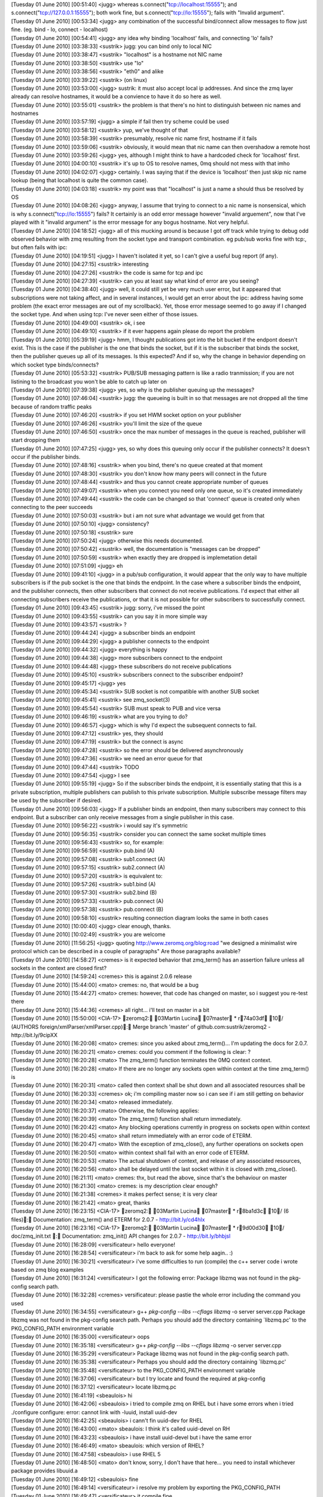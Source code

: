 
| [Tuesday 01 June 2010] [00:51:40] <jugg>    whereas s.connect("tcp://localhost:15555"); and s.connect("tcp://127.0.0.1:15555"); both work fine, but s.connect("tcp://lo:15555"); fails with "Invalid argument".
| [Tuesday 01 June 2010] [00:53:34] <jugg>    any combination of the successful bind/connect allow messages to flow just fine. (eg. bind - lo, connect - localhost)
| [Tuesday 01 June 2010] [00:54:41] <jugg>    any idea why binding 'localhost' fails, and connecting 'lo' fails?
| [Tuesday 01 June 2010] [03:38:33] <sustrik> jugg: you can bind only to local NIC
| [Tuesday 01 June 2010] [03:38:47] <sustrik> "localhost" is a hostname not NIC name
| [Tuesday 01 June 2010] [03:38:50] <sustrik> use "lo"
| [Tuesday 01 June 2010] [03:38:56] <sustrik> "eth0" and alike
| [Tuesday 01 June 2010] [03:39:22] <sustrik> (on linux)
| [Tuesday 01 June 2010] [03:53:00] <jugg>    sustrik: it must also accept local ip addresses.  And since the zmq layer already can resolve hostnames, it would be a convience to have it do so here as well.
| [Tuesday 01 June 2010] [03:55:01] <sustrik> the problem is that there's no hint to distinguish between nic names and hostnames
| [Tuesday 01 June 2010] [03:57:19] <jugg>    a simple if fail then try scheme could be used
| [Tuesday 01 June 2010] [03:58:12] <sustrik> yup, we've thought of that
| [Tuesday 01 June 2010] [03:58:39] <sustrik> presumably, resolve nic name first, hostname if it fails
| [Tuesday 01 June 2010] [03:59:06] <sustrik> obviously, it would mean that nic name can then overshadow a remote host
| [Tuesday 01 June 2010] [03:59:26] <jugg>    yes, although I might think to have a hardcoded check for 'localhost' first.
| [Tuesday 01 June 2010] [04:00:10] <sustrik> it's up to OS to resolve names, 0mq should not mess with that imho
| [Tuesday 01 June 2010] [04:02:07] <jugg>    certainly.  I was saying that if the device is 'localhost' then just skip nic name lookup (being that localhost is quite the common case).
| [Tuesday 01 June 2010] [04:03:18] <sustrik> my point was that "localhost" is just a name a should thus be resolved by OS
| [Tuesday 01 June 2010] [04:08:26] <jugg>    anyway, I assume that trying to connect to a nic name is nonsensical, which is why s.connect("tcp://lo:15555") fails?  It certainly is an odd error message however "invalid arguement", now that I've played with it "invalid argument" is the error message for any bogus hostname.  Not very helpful.
| [Tuesday 01 June 2010] [04:18:52] <jugg>    all of this mucking around is because I got off track while trying to debug odd observed behavior with zmq resulting from the socket type and transport combination.  eg pub/sub works fine with tcp:, but often fails with ipc:
| [Tuesday 01 June 2010] [04:19:51] <jugg>    I haven't isolated it yet, so I can't give a useful bug report (if any).
| [Tuesday 01 June 2010] [04:27:15] <sustrik> interesting
| [Tuesday 01 June 2010] [04:27:26] <sustrik> the code is same for tcp and ipc
| [Tuesday 01 June 2010] [04:27:39] <sustrik> can you at least say what kind of error are you seeing?
| [Tuesday 01 June 2010] [04:38:40] <jugg>    well, it could still yet be very much user error, but it appeared that subscriptions were not taking affect, and in several instances, I would get an error about the ipc: address having some problem (the exact error messages are out of my scrollback).  Yet, those error message seemed to go away if I changed the socket type.  And when using tcp: I've never seen either of those issues.
| [Tuesday 01 June 2010] [04:49:00] <sustrik> ok, i see
| [Tuesday 01 June 2010] [04:49:10] <sustrik> if it ever happens again please do report the problem
| [Tuesday 01 June 2010] [05:39:19] <jugg>    hmm, I thought publications got into the bit bucket if the endpont doesn't exist.  This is the case if the publisher is the one that binds the socket, but if it is the subscriber that binds the socket, then the publisher queues up all of its messages.  Is this expected?  And if so, why the change in behavior depending on which socket type binds/connects?
| [Tuesday 01 June 2010] [05:53:32] <sustrik> PUB/SUB messaging pattern is like a radio tranmission; if you are not listining to the broadcast you won't be able to catch up later on
| [Tuesday 01 June 2010] [07:39:38] <jugg>    yes, so why is the publisher queuing up the messages?
| [Tuesday 01 June 2010] [07:46:04] <sustrik> jugg: the queueing is built in so that messages are not dropped all the time because of random traffic peaks
| [Tuesday 01 June 2010] [07:46:20] <sustrik> if you set HWM socket option on your publisher
| [Tuesday 01 June 2010] [07:46:26] <sustrik> you'll limit the size of the queue
| [Tuesday 01 June 2010] [07:46:50] <sustrik> once the max number of messages in the queue is reached, publisher will start dropping them
| [Tuesday 01 June 2010] [07:47:25] <jugg>    yes, so why does this queuing only occur if the publisher connects?  It doesn't occur if the publisher binds.
| [Tuesday 01 June 2010] [07:48:16] <sustrik> when you bind, there's no queue created at that moment
| [Tuesday 01 June 2010] [07:48:30] <sustrik> you don't know how many peers will connect in the future
| [Tuesday 01 June 2010] [07:48:44] <sustrik> and thus you cannot create appropriate number of queues
| [Tuesday 01 June 2010] [07:49:07] <sustrik> when you connect you need only one queue, so it's created immediately
| [Tuesday 01 June 2010] [07:49:44] <sustrik> the code can be changed so that 'connect' queue is created only when connecting to the peer succeeds
| [Tuesday 01 June 2010] [07:50:03] <sustrik> but i am not sure what advantage we would get from that
| [Tuesday 01 June 2010] [07:50:10] <jugg>    consistency?
| [Tuesday 01 June 2010] [07:50:18] <sustrik> sure
| [Tuesday 01 June 2010] [07:50:24] <jugg>    otherwise this needs documented.
| [Tuesday 01 June 2010] [07:50:42] <sustrik> well, the documentation is "messages can be dropped"
| [Tuesday 01 June 2010] [07:50:59] <sustrik> when exactly they are dropped is implemetation detail
| [Tuesday 01 June 2010] [07:51:09] <jugg>    eh
| [Tuesday 01 June 2010] [09:41:10] <jugg>    in a pub/sub configuration, it would appear that the only way to have multiple subscribers is if the pub socket is the one that binds the endpoint.  In the case where a subscriber binds the endpoint, and the publisher connects, then other subscribers that connect do not receive publications.  I'd expect that either all connecting subscribers receive the publications, or that it is not possible for other subscribers to successfully connect.
| [Tuesday 01 June 2010] [09:43:45] <sustrik> jugg: sorry, i've missed the point
| [Tuesday 01 June 2010] [09:43:55] <sustrik> can you say it in more simple way
| [Tuesday 01 June 2010] [09:43:57] <sustrik> ?
| [Tuesday 01 June 2010] [09:44:24] <jugg>    a subscriber binds an endpoint
| [Tuesday 01 June 2010] [09:44:29] <jugg>    a publisher connects to the endpoint
| [Tuesday 01 June 2010] [09:44:32] <jugg>    everything is happy
| [Tuesday 01 June 2010] [09:44:38] <jugg>    more subscribers connect to the endpoint
| [Tuesday 01 June 2010] [09:44:48] <jugg>    these subscribers do not receive publications
| [Tuesday 01 June 2010] [09:45:10] <sustrik> subscribers connect to the subscriber endpoint?
| [Tuesday 01 June 2010] [09:45:17] <jugg>    yes
| [Tuesday 01 June 2010] [09:45:34] <sustrik> SUB socket is not compatible with another SUB socket
| [Tuesday 01 June 2010] [09:45:41] <sustrik> see zmq_socket(3)
| [Tuesday 01 June 2010] [09:45:54] <sustrik> SUB must speak to PUB and vice versa
| [Tuesday 01 June 2010] [09:46:19] <sustrik> what are you trying to do?
| [Tuesday 01 June 2010] [09:46:57] <jugg>    which is why I'd expect the subsequent connects to fail.
| [Tuesday 01 June 2010] [09:47:12] <sustrik> yes, they should
| [Tuesday 01 June 2010] [09:47:19] <sustrik> but the connect is async
| [Tuesday 01 June 2010] [09:47:28] <sustrik> so the error should be delivered asynchronously
| [Tuesday 01 June 2010] [09:47:36] <sustrik> we need an error queue for that
| [Tuesday 01 June 2010] [09:47:44] <sustrik> TODO
| [Tuesday 01 June 2010] [09:47:54] <jugg>    I see
| [Tuesday 01 June 2010] [09:55:19] <jugg>    So if the subscriber binds the endpoint, it is essentially stating that this is a private subscription, multiple publishers can publish to this private subscription.  Multiple subscribe message filters may be used by the subscriber if desired.
| [Tuesday 01 June 2010] [09:56:03] <jugg>    If a publisher binds an endpoint, then many subscribers may connect to this endpoint.  But a subscriber can only receive messages from a single publisher in this case.
| [Tuesday 01 June 2010] [09:56:22] <sustrik> i would say it's symmetric
| [Tuesday 01 June 2010] [09:56:35] <sustrik> consider you can connect the same socket multiple times
| [Tuesday 01 June 2010] [09:56:43] <sustrik> so, for example:
| [Tuesday 01 June 2010] [09:56:59] <sustrik> pub.bind (A)
| [Tuesday 01 June 2010] [09:57:08] <sustrik> sub1.connect (A)
| [Tuesday 01 June 2010] [09:57:15] <sustrik> sub2.connect (A)
| [Tuesday 01 June 2010] [09:57:20] <sustrik> is equivalent to:
| [Tuesday 01 June 2010] [09:57:26] <sustrik> sub1.bind (A)
| [Tuesday 01 June 2010] [09:57:30] <sustrik> sub2.bind (B)
| [Tuesday 01 June 2010] [09:57:33] <sustrik> pub.connect (A)
| [Tuesday 01 June 2010] [09:57:38] <sustrik> pub.connect (B)
| [Tuesday 01 June 2010] [09:58:10] <sustrik> resulting connection diagram looks the same in both cases
| [Tuesday 01 June 2010] [10:00:40] <jugg>    clear enough, thanks.
| [Tuesday 01 June 2010] [10:02:49] <sustrik> you are welcome
| [Tuesday 01 June 2010] [11:56:25] <jugg>    quoting http://www.zeromq.org/blog:road "we designed a minimalist wire protocol which can be described in a couple of paragraphs"  Are those paragraphs available?
| [Tuesday 01 June 2010] [14:58:27] <cremes>  is it expected behavior that zmq_term() has an assertion failure unless all sockets in the context are closed first?
| [Tuesday 01 June 2010] [14:59:24] <cremes>  this is against 2.0.6 release
| [Tuesday 01 June 2010] [15:44:00] <mato>    cremes: no, that would be a bug
| [Tuesday 01 June 2010] [15:44:27] <mato>    cremes: however, that code has changed on master, so i suggest you re-test there
| [Tuesday 01 June 2010] [15:44:36] <cremes>  all right... i'll test on master in a bit
| [Tuesday 01 June 2010] [15:50:00] <CIA-17>  zeromq2: 03Martin Lucina 07master * r74a03df 10/ (AUTHORS foreign/xmlParser/xmlParser.cpp): Merge branch 'master' of github.com:sustrik/zeromq2 - http://bit.ly/9cipXX
| [Tuesday 01 June 2010] [16:20:08] <mato>    cremes: since you asked about zmq_term()... I'm updating the docs for 2.0.7.
| [Tuesday 01 June 2010] [16:20:21] <mato>    cremes: could you comment if the following is clear: ?
| [Tuesday 01 June 2010] [16:20:28] <mato>           The zmq_term() function terminates the 0MQ context context.
| [Tuesday 01 June 2010] [16:20:28] <mato>           If there are no longer any sockets open within context at the time zmq_term() is
| [Tuesday 01 June 2010] [16:20:31] <mato>           called then context shall be shut down and all associated resources shall be
| [Tuesday 01 June 2010] [16:20:33] <cremes>  ok; i'm compiling master now so i can see if i am still getting on behavior
| [Tuesday 01 June 2010] [16:20:34] <mato>           released immediately.
| [Tuesday 01 June 2010] [16:20:37] <mato>           Otherwise, the following applies:
| [Tuesday 01 June 2010] [16:20:39] <mato>              The zmq_term() function shall return immediately.
| [Tuesday 01 June 2010] [16:20:42] <mato>              Any blocking operations currently in progress on sockets open within context
| [Tuesday 01 June 2010] [16:20:45] <mato>               shall return immediately with an error code of ETERM.
| [Tuesday 01 June 2010] [16:20:47] <mato>              With the exception of zmq_close(), any further operations on sockets open
| [Tuesday 01 June 2010] [16:20:50] <mato>               within context shall fail with an error code of ETERM.
| [Tuesday 01 June 2010] [16:20:53] <mato>              The actual shutdown of context, and release of any associated resources,
| [Tuesday 01 June 2010] [16:20:56] <mato>               shall be delayed until the last socket within it is closed with zmq_close().
| [Tuesday 01 June 2010] [16:21:11] <mato>    cremes: thx, but read the above, since that's the behaviour on master
| [Tuesday 01 June 2010] [16:21:30] <mato>    cremes: is my description clear enough?
| [Tuesday 01 June 2010] [16:21:38] <cremes>  it makes perfect sense; it is very clear
| [Tuesday 01 June 2010] [16:21:42] <mato>    great, thanks
| [Tuesday 01 June 2010] [16:23:15] <CIA-17>  zeromq2: 03Martin Lucina 07master * r8ba1d3c 10/ (6 files): Documentation: zmq_term() and ETERM for 2.0.7 - http://bit.ly/cd4hIx
| [Tuesday 01 June 2010] [16:23:16] <CIA-17>  zeromq2: 03Martin Lucina 07master * r9d00d30 10/ doc/zmq_init.txt : Documentation: zmq_init() API changes for 2.0.7 - http://bit.ly/bhbjsl
| [Tuesday 01 June 2010] [16:28:09] <versificateur>   hello everyone!
| [Tuesday 01 June 2010] [16:28:54] <versificateur>   i'm back to ask for some help aagin.. :)
| [Tuesday 01 June 2010] [16:30:21] <versificateur>   i've some difficulties to run (compile) the c++ server code i wrote based on zmq blog examples
| [Tuesday 01 June 2010] [16:31:24] <versificateur>   I got the following error: Package libzmq was not found in the pkg-config search path.
| [Tuesday 01 June 2010] [16:32:28] <cremes>  versificateur: please pastie the whole error including the command you used
| [Tuesday 01 June 2010] [16:34:55] <versificateur>   g++ `pkg-config --libs --cflags libzmq` -o server server.cpp Package libzmq was not found in the pkg-config search path. Perhaps you should add the directory containing `libzmq.pc' to the PKG_CONFIG_PATH environment variable 
| [Tuesday 01 June 2010] [16:35:00] <versificateur>   oops
| [Tuesday 01 June 2010] [16:35:18] <versificateur>    g++ `pkg-config --libs --cflags libzmq` -o server server.cpp
| [Tuesday 01 June 2010] [16:35:29] <versificateur>   Package libzmq was not found in the pkg-config search path.
| [Tuesday 01 June 2010] [16:35:38] <versificateur>   Perhaps you should add the directory containing `libzmq.pc'
| [Tuesday 01 June 2010] [16:35:48] <versificateur>   to the PKG_CONFIG_PATH environment variable
| [Tuesday 01 June 2010] [16:37:06] <versificateur>   but I try locate and found the required at pkg-config
| [Tuesday 01 June 2010] [16:37:12] <versificateur>   locate libzmq.pc
| [Tuesday 01 June 2010] [16:41:19] <sbeaulois>   hi 
| [Tuesday 01 June 2010] [16:42:06] <sbeaulois>   i tried to compile zmq on RHEL but  i have some errors when i tried ./configure  configure: error: cannot link with -luuid, install uuid-dev
| [Tuesday 01 June 2010] [16:42:25] <sbeaulois>   i cann't fin uuid-dev for RHEL
| [Tuesday 01 June 2010] [16:43:00] <mato>    sbeaulois: I think it's called uuid-devel on RH
| [Tuesday 01 June 2010] [16:43:23] <sbeaulois>   i have install uuid-devel but i have the same error 
| [Tuesday 01 June 2010] [16:46:49] <mato>    sbeaulois: which version of RHEL?
| [Tuesday 01 June 2010] [16:47:58] <sbeaulois>   i use RHEL 5 
| [Tuesday 01 June 2010] [16:48:50] <mato>    don't know, sorry, I don't have that here... you need to install whichever package provides libuuid.a
| [Tuesday 01 June 2010] [16:49:12] <sbeaulois>   fine 
| [Tuesday 01 June 2010] [16:49:14] <versificateur>   i resolve my problem by exporting the PKG_CONFIG_PATH
| [Tuesday 01 June 2010] [16:49:47] <versificateur>   it compile fine
| [Tuesday 01 June 2010] [16:50:26] <versificateur>   but when i run the binarie i have this error
| [Tuesday 01 June 2010] [16:50:33] <versificateur>   ./server: error while loading shared libraries: libzmq.so.0: cannot open shared object file: No such file or directory
| [Tuesday 01 June 2010] [16:51:31] <versificateur>   it's similar to what an old issue i met with python bindings installation
| [Tuesday 01 June 2010] [16:51:49] <versificateur>   is anyone experienced this before??
| [Tuesday 01 June 2010] [16:52:17] <mato>    versificateur: you need to run ldconfig as root
| [Tuesday 01 June 2010] [16:52:18] <cremes>  versificateur: your compile line is wrong; don't use "libzmq" just use "zmq"
| [Tuesday 01 June 2010] [16:52:36] <cremes>  or what mato said :)
| [Tuesday 01 June 2010] [16:53:43] <versificateur>   mato: before or after compile??
| [Tuesday 01 June 2010] [16:54:12] <mato>    versificateur: only once, after doing make install for zmq
| [Tuesday 01 June 2010] [16:54:49] <versificateur>   okay i'm trying
| [Tuesday 01 June 2010] [16:56:27] <versificateur>   cremes: i don't think the zmq.cp exist
| [Tuesday 01 June 2010] [16:56:41] <mato>    versificateur: no, it's libzmq.pc
| [Tuesday 01 June 2010] [16:57:16] <versificateur>   so my compile line was right??
| [Tuesday 01 June 2010] [17:00:24] <mato>    yes
| [Tuesday 01 June 2010] [17:02:49] <versificateur>   i retried after ldconfig but still have the same issue
| [Tuesday 01 June 2010] [17:03:18] <mato>    you did do a make install after building zeromq, yes?
| [Tuesday 01 June 2010] [17:04:19] <versificateur>   after running ./configure make make install?
| [Tuesday 01 June 2010] [17:04:23] <versificateur>   yes
| [Tuesday 01 June 2010] [17:04:48] <mato>    don't know, then your system doesn't have /usr/local/lib in it's /etc/ld.so.conf or equivalent
| [Tuesday 01 June 2010] [17:06:20] <versificateur>   yes i think so
| [Tuesday 01 June 2010] [17:10:00] <versificateur>   i'll try by adding a zmq-64.conf with /usr/local/lib 
| [Tuesday 01 June 2010] [17:10:19] <versificateur>   to /etc/ld.so.conf.d
| [Tuesday 01 June 2010] [17:10:25] <versificateur>   directory
| [Tuesday 01 June 2010] [17:10:51] <mato>    yup, don't forget to rerun ldconfig when you make any changes
| [Tuesday 01 June 2010] [17:17:31] <versificateur>   mato: thanks!!! it works
| [Tuesday 01 June 2010] [17:18:11] <versificateur>   running netstat -l shoow me the zeromq port listening
| [Tuesday 01 June 2010] [17:18:30] <versificateur>   now i can test my code...
| [Tuesday 01 June 2010] [17:18:48] <versificateur>   thanks again :)
| [Tuesday 01 June 2010] [17:22:07] <mato>    np
| [Tuesday 01 June 2010] [17:25:22] <sbeaulois>   hi 
| [Tuesday 01 June 2010] [17:25:42] <sbeaulois>   i found solution of my problem 
| [Tuesday 01 June 2010] [17:26:45] <sbeaulois>   libuuid-devel is within of e2fsprogs package
| [Tuesday 01 June 2010] [18:04:25] <sbeaulois>   ne help 
| [Tuesday 01 June 2010] [18:04:30] <sbeaulois>   need help 
| [Tuesday 01 June 2010] [18:04:52] <sbeaulois>   try to compil my java script but   i have some error 
| [Tuesday 01 June 2010] [18:04:56] <sbeaulois>   java.lang.UnsatisfiedLinkError: /usr/local/lib/libjzmq.so.0.0.0: libzmq.so.0
| [Tuesday 01 June 2010] [18:05:02] <sbeaulois>   not found
| [Tuesday 01 June 2010] [18:05:40] <sbeaulois>   java.lang.UnsatisfiedLinkError: /usr/local/lib/libjzmq.so.0.0.0: libzmq.so.0: cannot open shared object file: No such file or directory
| 
| *** Logfile started
| *** on Tue Jun 1 20:38:41 2010
| 
| [Wednesday 02 June 2010] [04:00:18] <sjampoo>   morning, is the pollset and waitfd as discussed on the mailing list going to be part of 2.0.7 or is this something which will be implemented somewhere in the future? I would love to have an estimate on that, ie a month / a year. 
| [Wednesday 02 June 2010] [04:15:10] <sustrik>   jugg: yes, see zmq_tcp(7)
| [Wednesday 02 June 2010] [04:21:07] <jugg>  thanks
| [Wednesday 02 June 2010] [04:22:39] <sustrik>   sjampoo: i'll add it after 2.0.7 release
| [Wednesday 02 June 2010] [04:22:54] <sustrik>   however, the API would still be unstable
| [Wednesday 02 June 2010] [04:23:13] <sustrik>   presumably, it can be done in better way
| [Wednesday 02 June 2010] [04:23:27] <sustrik>   everything depends on performance impact
| [Wednesday 02 June 2010] [04:31:30]      * sjampoo nods
| [Wednesday 02 June 2010] [07:43:41] <mato>  sustrik: are you there?
| [Wednesday 02 June 2010] [08:03:18] <sustrik>   mato: hi
| [Wednesday 02 June 2010] [08:03:38] <mato>  sustrik: you wrote that ZMQ_HWM is per-peer, what happens where there are no peers?
| [Wednesday 02 June 2010] [08:04:06] <sustrik>   exceptional behaviour is triggered
| [Wednesday 02 June 2010] [08:04:14] <sustrik>   drop/block
| [Wednesday 02 June 2010] [08:04:37] <mato>  yes, but when?
| [Wednesday 02 June 2010] [08:04:43] <sustrik>   on send
| [Wednesday 02 June 2010] [08:05:21] <mato>  ok, but immediately, right?
| [Wednesday 02 June 2010] [08:05:44] <sustrik>   right
| [Wednesday 02 June 2010] [08:53:48] <mato>  sustrik: the problem i'm having is that it's impossible to explain flow control accurately without dealing with the *actual* peers connected on a socket
| [Wednesday 02 June 2010] [08:54:06] <mato>  sustrik: this is further complicated by the fact that the term "connect" is overloaded
| [Wednesday 02 June 2010] [08:55:41] <mato>  sustrik: for example, it's really hard to explain coherently the state when a socket "has no peers"
| [Wednesday 02 June 2010] [08:56:06] <mato>  sustrik: which means that it has been connected with zmq_connect(), but no peers exist
| [Wednesday 02 June 2010] [09:05:12] <sustrik>   mato: don't even try to explain that
| [Wednesday 02 June 2010] [09:05:21] <sustrik>   what has to be documented is
| [Wednesday 02 June 2010] [09:05:37] <sustrik>   1. dealing with overloads (drop vs. block)
| [Wednesday 02 June 2010] [09:06:06] <sustrik>   2. HWM socket option - this is used to prevent out-of-memory rather than for flow control
| [Wednesday 02 June 2010] [09:07:20] <mato>  sustrik: it's impossible to explain accurately what HWM *means* without dealing with the existence of the individual message queues associated with a socket!
| [Wednesday 02 June 2010] [09:07:37] <mato>  same for drop/blocking behaviour
| [Wednesday 02 June 2010] [09:08:01] <sustrik>   mato: yes
| [Wednesday 02 June 2010] [09:08:16] <mato>  yes?
| [Wednesday 02 June 2010] [09:08:53] <sustrik>   HWM is maximal number of messages destined for one peer that the socket may hold 
| [Wednesday 02 June 2010] [09:09:07] <sustrik>   the connection doesn't have to exist
| [Wednesday 02 June 2010] [09:09:16] <sustrik>   even the peer may not be running at the moment
| [Wednesday 02 June 2010] [09:10:11] <mato>  the problem is "the connection" != "the socket connection"
| [Wednesday 02 June 2010] [09:10:39] <sustrik>   i prefer to say "there's no concept of connections in 0mq"
| [Wednesday 02 June 2010] [09:11:02] <mato>  then we need to rename the concept of connections to something else :-)
| [Wednesday 02 June 2010] [09:11:16] <sustrik>   what do you mean by connection?
| [Wednesday 02 June 2010] [09:11:54] <mato>  sctp got around this by using the term "association" IIRC
| [Wednesday 02 June 2010] [09:12:40] <mato>  sustrik: what i mean by connection is the "something" created by zmq_connect() or zmq_bind() :-)
| [Wednesday 02 June 2010] [09:13:05] <sustrik>   bind creates nothing, just an endpoint
| [Wednesday 02 June 2010] [09:13:07] <sustrik>   a name
| [Wednesday 02 June 2010] [09:13:20] <sustrik>   do you mean message pipe/queue?
| [Wednesday 02 June 2010] [09:13:22] <mato>  and connect? does what? :-)
| [Wednesday 02 June 2010] [09:13:44] <sustrik>   attaches to endpoint + creates a queue
| [Wednesday 02 June 2010] [09:14:13] <sustrik>   bind just creates the endpoint, creation of associated queue is async
| [Wednesday 02 June 2010] [09:14:18] <sustrik>   queues*
| [Wednesday 02 June 2010] [09:14:41] <sustrik>   but that's invisible to user
| [Wednesday 02 June 2010] [09:14:51] <sustrik>   and - imo - should not be mentioned in documentation
| [Wednesday 02 June 2010] [09:14:58] <sustrik>   what user needs to know is:
| [Wednesday 02 June 2010] [09:15:11] <sustrik>   1. socket may spak to multiple peers
| [Wednesday 02 June 2010] [09:15:28] <sustrik>   2. socket has a routing algorithm
| [Wednesday 02 June 2010] [09:15:41] <sustrik>   (which decides which peer gets which message)
| [Wednesday 02 June 2010] [09:15:56] <sustrik>   3. HWM limits number of messages routed to particular peer
| [Wednesday 02 June 2010] [09:16:08] <sustrik>   messages in memory*
| [Wednesday 02 June 2010] [09:22:40] <mato>  see, with 1. the terminology problem kicks in again:
| [Wednesday 02 June 2010] [09:22:47] <mato>  current doc:
| [Wednesday 02 June 2010] [09:22:52] <mato>  A
| [Wednesday 02 June 2010] [09:22:52] <mato>  'ZMQ_REQ' socket may be connected to multiple peers; each request sent is
| [Wednesday 02 June 2010] [09:22:52] <mato>  load-balanced among all connected peers.
| [Wednesday 02 June 2010] [09:24:41] <sustrik>   well, what's the problem with that?
| [Wednesday 02 June 2010] [09:24:53] <sustrik>   "connected" word?
| [Wednesday 02 June 2010] [09:24:59] <mato>  i think so
| [Wednesday 02 June 2010] [09:25:00] <sustrik>   just drop it
| [Wednesday 02 June 2010] [09:25:17] <sustrik>   "load-balanced among all peers."
| [Wednesday 02 June 2010] [09:25:26] <sustrik>   that's more precise actually
| [Wednesday 02 June 2010] [09:37:10] <mato>  crap, i still don't know how to explain the relationship between socket <-> endpoints <-> queues <-> peers
| [Wednesday 02 June 2010] [09:40:21] <sustrik>   :)
| [Wednesday 02 June 2010] [09:40:26] <mato>  sustrik: let me try and put my problem another way
| [Wednesday 02 June 2010] [09:40:42] <mato>  you keep saying that "there are no connections", and that we should not talk about them in the documentation
| [Wednesday 02 June 2010] [09:41:05] <mato>  but the explanation of ZMQ_HWM is directly dependent on the individual connections to peers
| [Wednesday 02 June 2010] [09:41:18] <mato>  or at least the queues created by those connections
| [Wednesday 02 June 2010] [09:42:32] <sustrik>   there's a peer
| [Wednesday 02 June 2010] [09:42:44] <sustrik>   there's a queue associated with the peer
| [Wednesday 02 June 2010] [09:43:01] <sustrik>   actual connection to the peer is invisible to the user
| [Wednesday 02 June 2010] [09:43:36] <mato>  so i do need to talk about the queues associated with a socket's peers
| [Wednesday 02 June 2010] [09:43:51] <sustrik>   what's wrong with the explanaition above:
| [Wednesday 02 June 2010] [09:43:57] <sustrik>   sustrik> 1. socket may spak to multiple peers
| [Wednesday 02 June 2010] [09:43:57] <sustrik>   <sustrik> 2. socket has a routing algorithm
| [Wednesday 02 June 2010] [09:43:57] <sustrik>   <sustrik> (which decides which peer gets which message)
| [Wednesday 02 June 2010] [09:43:57] <sustrik>   <sustrik> 3. HWM limits number of messages routed to particular peer
| [Wednesday 02 June 2010] [09:44:10] <mato>  it's not an explanation
| [Wednesday 02 June 2010] [09:44:14] <sustrik>   ?
| [Wednesday 02 June 2010] [09:45:24] <mato>  it needs to be uncompressed :-)
| [Wednesday 02 June 2010] [09:47:06] <sustrik>   ah, ok
| [Wednesday 02 June 2010] [09:47:22] <mato>  anyway, i'm trying
| [Wednesday 02 June 2010] [09:47:50] <mato>  maybe it'd help if you were sitting next to me ...
| [Wednesday 02 June 2010] [09:51:39] <sustrik>   hm
| [Wednesday 02 June 2010] [09:51:46] <sustrik>   let's give it one more try
| [Wednesday 02 June 2010] [09:52:22] <sustrik>   socket may speak to multiple peers
| [Wednesday 02 June 2010] [09:52:23] <mato>  if we get it right you won't have to answer nearly as many emails :-)
| [Wednesday 02 June 2010] [09:52:36] <sustrik>   yes, i know
| [Wednesday 02 June 2010] [09:52:47] <sustrik>   actually, it's not even peers
| [Wednesday 02 June 2010] [09:53:12] <sustrik>   because the peer may not even be running at the moment
| [Wednesday 02 June 2010] [09:53:18] <mato>  see, there is a concept missing
| [Wednesday 02 June 2010] [09:53:28] <sustrik>   what about endpoint
| [Wednesday 02 June 2010] [09:53:34] <sustrik>   we use that. no?
| [Wednesday 02 June 2010] [09:53:56] <sustrik>   so, there are endpoints on the network
| [Wednesday 02 June 2010] [09:53:56] <mato>  yes, but at the moment we talk about connecting to endpoints, which overloads the word connect
| [Wednesday 02 June 2010] [09:54:10] <sustrik>   they are pure virtual entities
| [Wednesday 02 June 2010] [09:54:17] <sustrik>   such as multicast group
| [Wednesday 02 June 2010] [09:54:34] <sustrik>   there's no real thing corresponding to multicast group, right?
| [Wednesday 02 June 2010] [09:54:45] <mato>  not really
| [Wednesday 02 June 2010] [09:54:48] <sustrik>   it's just a name
| [Wednesday 02 June 2010] [09:54:55] <sustrik>   ideal concept
| [Wednesday 02 June 2010] [09:55:07] <sustrik>   the 0MQ endpoint is the same kind of thing
| [Wednesday 02 June 2010] [09:55:25] <sustrik>   now, a socket can "implement" the endpoint
| [Wednesday 02 June 2010] [09:55:29] <sustrik>   by binding to it
| [Wednesday 02 June 2010] [09:56:10] <sustrik>   another socket may announce it's desire to speak to a particular endpoint
| [Wednesday 02 June 2010] [09:56:23] <sustrik>   (same thing as joining a multicast group)
| [Wednesday 02 June 2010] [09:56:29] <sustrik>   that's "connect"
| [Wednesday 02 June 2010] [09:57:18] <sustrik>   the whole point is that there may be no application associated with particular endpoint
| [Wednesday 02 June 2010] [09:57:30] <sustrik>   endpoint = name
| [Wednesday 02 June 2010] [09:58:16] <sustrik>   each socket is speaking to multiple peers
| [Wednesday 02 June 2010] [09:58:32] <sustrik>   it does so either by binding to an endpoint or connecting to an endpoint
| [Wednesday 02 June 2010] [09:58:34] <mato>  "speaking to" is not a technical term :-)
| [Wednesday 02 June 2010] [09:58:39] <sustrik>   communicating
| [Wednesday 02 June 2010] [10:00:00] <mato>  how does one refer to a peer a socket is communicating with?
| [Wednesday 02 June 2010] [10:00:18] <sustrik>   peer?
| [Wednesday 02 June 2010] [10:01:22] <sustrik>   anyway, the problem is that peers may not be alive, online and reading messages
| [Wednesday 02 June 2010] [10:01:59] <sustrik>   in such case we may limit number of messages in memory destined for a single peer by setting HWM
| [Wednesday 02 June 2010] [10:02:53] <sustrik>   i know, the whole explanation is creaky, but at least it gives some intuitive insight
| [Wednesday 02 June 2010] [10:03:52] <mato>  creaky, yes :-(
| [Wednesday 02 June 2010] [10:07:57] <mato>  sustrik: so you don't want to talk about message queues associated with sockets at all?
| [Wednesday 02 June 2010] [10:08:14] <sustrik>   do we need to?
| [Wednesday 02 June 2010] [10:08:25] <sustrik>   i am a fan of occam's razor
| [Wednesday 02 June 2010] [10:09:18] <mato>  ok, let me try and see if i can explain everything by removing all references to "message queue associated with socket ..." :-)
| [Wednesday 02 June 2010] [10:09:34] <sustrik>   ;)
| [Wednesday 02 June 2010] [10:29:51] <mato>  sustrik: ok, read this:
| [Wednesday 02 June 2010] [10:30:03] <mato>  The 'ZMQ_HWM' option shall set the high water mark for the specified 'socket'.
| [Wednesday 02 June 2010] [10:30:03] <mato>  The high water mark is a hard limit on the maximum number of outstanding
| [Wednesday 02 June 2010] [10:30:03] <mato>  messages 0MQ shall queue in memory for any single peer that the specified
| [Wednesday 02 June 2010] [10:30:03] <mato>  'socket' is communicating with.
| [Wednesday 02 June 2010] [10:30:03] <mato>  If this limit has been reached for all peers then the socket shall enter an
| [Wednesday 02 June 2010] [10:30:06] <mato>  exceptional state, and depending on the socket type 0MQ shall take appropriate
| [Wednesday 02 June 2010] [10:30:08] <mato>  action such as blocking or dropping newly sent messages; refer to
| [Wednesday 02 June 2010] [10:30:11] <mato>  linkzmq:zmq_socket[3] for details. The exceptional state shall persist until
| [Wednesday 02 June 2010] [10:30:13] <mato>  the number of outstanding messages for at least one peer falls below the low
| [Wednesday 02 June 2010] [10:30:16] <mato>  water mark; the low water mark shall be computed automatically by 0MQ.
| [Wednesday 02 June 2010] [10:30:29] <mato>  avoids using the term "connected to" anywhere
| [Wednesday 02 June 2010] [10:30:35] <mato>  or mentioning message queues
| [Wednesday 02 June 2010] [10:31:02] <mato>  i can even change "shall queue in memory" to "shall hold in memory" if queue is a no-no :-)
| [Wednesday 02 June 2010] [10:31:22] <sustrik>   doesn't matter
| [Wednesday 02 June 2010] [10:31:24] <mato>  sustrik: further, then related to this, the following paragraph for ZMQ_REQ:
| [Wednesday 02 June 2010] [10:31:30] <mato>  in zmq_socket(3)
| [Wednesday 02 June 2010] [10:31:31] <sustrik>   the problem is that it's not true
| [Wednesday 02 June 2010] [10:31:43] <mato>  what is not true?
| [Wednesday 02 June 2010] [10:32:10] <sustrik>   the part about the exceptional state
| [Wednesday 02 June 2010] [10:32:23] <sustrik>   what you've written applies to sat REQ/REP
| [Wednesday 02 June 2010] [10:32:28] <sustrik>   doesn't apply to PUB/SUB
| [Wednesday 02 June 2010] [10:32:37] <mato>  hmm, crap, ok
| [Wednesday 02 June 2010] [10:32:42] <sustrik>   :)
| [Wednesday 02 June 2010] [10:32:58] <sustrik>   try to express it in a simple manner
| [Wednesday 02 June 2010] [10:33:08] <mato>  so how about we keep the 1st paragraph only?
| [Wednesday 02 June 2010] [10:33:15] <mato>  and then refer to the individual socket types?
| [Wednesday 02 June 2010] [10:33:26] <sustrik>   yes
| [Wednesday 02 June 2010] [10:33:26] <mato>  1st paragraph being this bit:
| [Wednesday 02 June 2010] [10:33:30] <mato>  The 'ZMQ_HWM' option shall set the high water mark for the specified 'socket'.
| [Wednesday 02 June 2010] [10:33:30] <mato>  The high water mark is a hard limit on the maximum number of outstanding
| [Wednesday 02 June 2010] [10:33:30] <mato>  messages 0MQ shall queue in memory for any single peer that the specified
| [Wednesday 02 June 2010] [10:33:30] <mato>  'socket' is communicating with.
| [Wednesday 02 June 2010] [10:33:34] <sustrik>   yes
| [Wednesday 02 June 2010] [10:33:48] <mato>  ok, so then the relevant paragraph for REQ sockets:
| [Wednesday 02 June 2010] [10:33:54] <mato>  When a 'ZMQ_REQ' socket enters an exceptional state due to having reached the
| [Wednesday 02 June 2010] [10:33:54] <mato>  high water mark for all peers, or if there are no peers at all, then any
| [Wednesday 02 June 2010] [10:33:54] <mato>  _zmq_send()_ operations on the socket shall block until the exceptional state
| [Wednesday 02 June 2010] [10:33:54] <mato>  ends or at least one peer is connected; messages are not discarded.
| [Wednesday 02 June 2010] [10:33:58] <mato>  makes sense?
| [Wednesday 02 June 2010] [10:34:07] <mato>  i still have a problem there with "at least one peer is connected"
| [Wednesday 02 June 2010] [10:34:29] <mato>  note the careful absence of "connecting" anywhere else :-)
| [Wednesday 02 June 2010] [10:35:40] <sustrik>   "until at least one peer becomes available for sending"
| [Wednesday 02 June 2010] [10:36:04] <mato>  do i want to talk about when exactly the exceptional state ends?
| [Wednesday 02 June 2010] [10:36:15] <mato>  or just be vague and mysterious?
| [Wednesday 02 June 2010] [10:36:20] <sustrik>   be vague
| [Wednesday 02 June 2010] [10:36:24] <sustrik>   it depends on lwm
| [Wednesday 02 June 2010] [10:36:29] <sustrik>   which is invisible
| [Wednesday 02 June 2010] [10:36:33] <mato>  :-(
| [Wednesday 02 June 2010] [10:36:48] <sustrik>   what's wrong with that?
| [Wednesday 02 June 2010] [10:36:56] <sustrik>   you have the same thing with TCP
| [Wednesday 02 June 2010] [10:37:02] <mato>  ok
| [Wednesday 02 June 2010] [10:37:03] <sustrik>   and you even don't realise it
| [Wednesday 02 June 2010] [10:38:53] <mato>  sustrik: can i use the following summary table for sockets:
| [Wednesday 02 June 2010] [10:38:58] <mato>  .Summary of ZMQ_REQ characteristics
| [Wednesday 02 June 2010] [10:38:59] <mato>  Compatible peer sockets:: 'ZMQ_REP'
| [Wednesday 02 June 2010] [10:38:59] <mato>  Direction:: Bidirectional
| [Wednesday 02 June 2010] [10:38:59] <mato>  Send/receive pattern:: Send, Receive, Send, Receive, ...
| [Wednesday 02 June 2010] [10:38:59] <mato>  Queuing strategy:: Load-balanced
| [Wednesday 02 June 2010] [10:39:01] <mato>  Flow control:: Block
| [Wednesday 02 June 2010] [10:39:38] <mato>  maybe queueing strategy should be "Routing strategy" ?
| [Wednesday 02 June 2010] [10:40:15] <mato>  and Flow control should be called something else, "ZMQ_HWM behaviour" ?
| [Wednesday 02 June 2010] [10:41:25] <lvh>   Is it just me, or did 0MQ involve a broker some time ago?
| [Wednesday 02 June 2010] [10:41:44] <lvh>   I'm seeing all this brokerless stuff and I don't get it.
| [Wednesday 02 June 2010] [10:41:55] <mato>  lvh: no, it never did... there was a zmq_locator in 1.x but that did something else
| [Wednesday 02 June 2010] [10:42:09] <mato>  sustrik: halo?
| [Wednesday 02 June 2010] [10:42:28] <sustrik>   mato: here i am
| [Wednesday 02 June 2010] [10:42:40] <mato>  sustrik: see above
| [Wednesday 02 June 2010] [10:42:44] <sustrik>   yes
| [Wednesday 02 June 2010] [10:42:55] <sustrik>   send/receive patter is kind of funny
| [Wednesday 02 June 2010] [10:43:00] <sustrik>   but i don't care
| [Wednesday 02 June 2010] [10:43:01] <mato>  brian suggested that
| [Wednesday 02 June 2010] [10:43:06] <sustrik>   it's ok
| [Wednesday 02 June 2010] [10:43:27] <mato>  and the others?
| [Wednesday 02 June 2010] [10:43:41] <sustrik>   there are actually two strategies
| [Wednesday 02 June 2010] [10:43:53] <sustrik>   one for outgoing messages, one for incoming messages
| [Wednesday 02 June 2010] [10:44:24] <sustrik>   say REQ load balances outgoing messages
| [Wednesday 02 June 2010] [10:44:32] <mato>  yeah, that makes sense
| [Wednesday 02 June 2010] [10:44:46] <mato>  what it does with incoming messages you don't really care
| [Wednesday 02 June 2010] [10:44:47] <sustrik>   and receives only from the peer it sent the last request to
| [Wednesday 02 June 2010] [10:45:04] <mato>  hmm, how can I put that in one sentence...
| [Wednesday 02 June 2010] [10:45:09] <sustrik>   well, for say REP socket, the incoming stratege is fair queueing
| [Wednesday 02 June 2010] [10:45:17] <sustrik>   strategy*
| [Wednesday 02 June 2010] [10:46:06] <sustrik>   wouldn't it be better to explain what the socket does in one sentence
| [Wednesday 02 June 2010] [10:46:15] <mato>  I do that already
| [Wednesday 02 June 2010] [10:46:23] <mato>  but I wanted a summary table in there
| [Wednesday 02 June 2010] [10:46:26] <sustrik>   instead of splitting it into 4 different rows in a table
| [Wednesday 02 June 2010] [10:46:52] <mato>  sustrik: if you were here you would see what i have on my screen :-(
| [Wednesday 02 June 2010] [10:46:53] <sustrik>   ok, let's go through the table
| [Wednesday 02 June 2010] [10:47:07] <sustrik>   comaptible sockets is OK
| [Wednesday 02 June 2010] [10:47:07] <mato>  do we want a table or not?
| [Wednesday 02 June 2010] [10:47:26] <mato>  I thought it would be good to explain in prose first, and then have a table at the end
| [Wednesday 02 June 2010] [10:47:34] <lvh>   Okay. We have a bunch of entry points for mobile devices that speak JSON-over-HTTPS and Thrift-over-SSL. They send stuff to an AMQP broker (RabbitMQ): a queue for persisting, which roundrobins stuff to persisters that write to a database, and then a pubsub thing for a live web interface. I don't understand how you do the load balancing bit in ZMQ. How do persisters register? How do they know *where* to register if there is no central
| [Wednesday 02 June 2010] [10:47:35] <lvh>   broker?
| [Wednesday 02 June 2010] [10:48:42] <sustrik>   mato: i would omit the strategies from the table, they are explained in the text already
| [Wednesday 02 June 2010] [10:49:30] <mato>  sustrik: well, the table is nice for a quick look
| [Wednesday 02 June 2010] [10:49:39] <mato>  sustrik: if it can be done for all sockets correctly
| [Wednesday 02 June 2010] [10:49:40] <sustrik>   lvh: so devices are sending messages to a central node (broker) which then load-balances them among persisters, right?
| [Wednesday 02 June 2010] [10:49:49] <lvh>   sustrik: Yes, that's one part of the behavior
| [Wednesday 02 June 2010] [10:49:57] <lvh>   sustrik: Let's focus on that now :)
| [Wednesday 02 June 2010] [10:50:11] <lvh>   sustrik: That's a single AMQP queue.
| [Wednesday 02 June 2010] [10:50:25] <sustrik>   mato: you can try but strategies need textual description anyway
| [Wednesday 02 June 2010] [10:50:43] <sustrik>   lvh: is that req/rep scenario?
| [Wednesday 02 June 2010] [10:50:46] <lvh>   What does the failure mode look like? What happens to messages when a persister grabs a message and then blows up?
| [Wednesday 02 June 2010] [10:50:55] <sustrik>   are the persisters sending replies back to the devices?
| [Wednesday 02 June 2010] [10:51:10] <sustrik>   lvh: unreliable
| [Wednesday 02 June 2010] [10:51:16] <lvh>   sustrik: Ideally yes, to confirm "hey I wrote this thing and the db says its okay"
| [Wednesday 02 June 2010] [10:51:44] <sustrik>   you can run zmq_queue in the middle
| [Wednesday 02 June 2010] [10:51:53] <sustrik>   it's lika an AMQP queue
| [Wednesday 02 June 2010] [10:52:12] <sustrik>   then both devices and persisters can connect to it
| [Wednesday 02 June 2010] [10:52:17] <lvh>   Okay, cool :-) I'll read up on that one.
| [Wednesday 02 June 2010] [10:52:28] <lvh>   sustrik: How about the pubsubbing? Is that with zmq_queue too?
| [Wednesday 02 June 2010] [10:52:38] <sustrik>   no, that's zmq_forwarder
| [Wednesday 02 June 2010] [10:53:13] <lvh>   Aha! Okay, I'll read the docs for those two and try to figure it out. Thanks! :-)
| [Wednesday 02 June 2010] [10:54:58] <mato>  sustrik: so what's the incoming strategy for ZMQ_SUB?
| [Wednesday 02 June 2010] [10:56:45] <sustrik>   fair-queuing
| [Wednesday 02 June 2010] [10:59:58] <mato>  does this work:
| [Wednesday 02 June 2010] [11:00:04] <mato>  REQ:
| [Wednesday 02 June 2010] [11:00:11] <mato>  Compatible peer sockets:: 'ZMQ_REP'
| [Wednesday 02 June 2010] [11:00:11] <mato>  Direction:: Bidirectional
| [Wednesday 02 June 2010] [11:00:11] <mato>  Send/receive pattern:: Send, Receive, Send, Receive, ...
| [Wednesday 02 June 2010] [11:00:11] <mato>  Outgoing routing strategy:: Load-balanced
| [Wednesday 02 June 2010] [11:00:11] <mato>  Incoming routing strategy:: Last peer
| [Wednesday 02 June 2010] [11:00:13] <mato>  Flow control:: Block
| [Wednesday 02 June 2010] [11:00:15] <mato>  REP:
| [Wednesday 02 June 2010] [11:00:20] <mato>  Compatible peer sockets:: 'ZMQ_REQ'
| [Wednesday 02 June 2010] [11:00:20] <mato>  Direction:: Bidirectional
| [Wednesday 02 June 2010] [11:00:20] <mato>  Send/receive pattern:: Receive, Send, Receive, Send, ...
| [Wednesday 02 June 2010] [11:00:20] <mato>  Incoming routing strategy:: Fair-queued
| [Wednesday 02 June 2010] [11:00:20] <mato>  Outgoing routing stratagy:: Last peer
| [Wednesday 02 June 2010] [11:00:23] <mato>  Flow control:: Drop
| [Wednesday 02 June 2010] [11:02:54] <sustrik>   you have it mixed
| [Wednesday 02 June 2010] [11:02:59] <sustrik>   the upper is ZMQ_REQ
| [Wednesday 02 June 2010] [11:03:08] <sustrik>   the lower is ZMQ_REP
| [Wednesday 02 June 2010] [11:03:15] <mato>  that's what i wrote
| [Wednesday 02 June 2010] [11:03:56] <mato>  sustrik: what i'm asking is whether that kind of table makes sense
| [Wednesday 02 June 2010] [11:03:58] <sustrik>   oh, orry
| [Wednesday 02 June 2010] [11:04:00] <sustrik>   sorry
| [Wednesday 02 June 2010] [11:04:18] <sustrik>   yes, it makes sense
| [Wednesday 02 June 2010] [11:04:44] <mato>  the reason i want to put it in there beside the prose is brian wrote:
| [Wednesday 02 June 2010] [11:04:55] <mato>  In my understanding, 0MQ sockets
| [Wednesday 02 June 2010] [11:04:55] <mato>  can be described in a uniform manner by specifying things like:
| [Wednesday 02 June 2010] [11:04:55] <mato>  * Bidirectional or unidirectional
| [Wednesday 02 June 2010] [11:04:55] <mato>  * send/recv pattern (ssssss, rrrrrrr, srsrsrsr, etc.)
| [Wednesday 02 June 2010] [11:04:55] <mato>  * Outbound/inbound message queuing pattern (load balanced, fair queued)
| [Wednesday 02 June 2010] [11:04:58] <mato>  * Number of allowed clients.
| [Wednesday 02 June 2010] [11:05:00] <mato>  * How multiple clients are handled.
| [Wednesday 02 June 2010] [11:05:03] <mato>  * Number of allowed in flight messages (synch, async)
| [Wednesday 02 June 2010] [11:05:05] <mato>  * Algorithm used when the queue fills.
| [Wednesday 02 June 2010] [11:05:08] <mato>  * Allowed peer socket types.
| [Wednesday 02 June 2010] [11:05:10] <mato>  * I may be missing certain things.
| [Wednesday 02 June 2010] [11:05:13] <mato>  * How identities are used in message routing.
| [Wednesday 02 June 2010] [11:05:15] <mato>  The main problem that I see right now is that some of these things are
| [Wednesday 02 June 2010] [11:05:18] <mato>  not clearly documented.  Making a list of all these things and
| [Wednesday 02 June 2010] [11:05:20] <mato>  documenting them for each socket type would be immensely helpful and
| [Wednesday 02 June 2010] [11:05:23] <mato>  clarify the abstraction of a 0MQ socket.
| [Wednesday 02 June 2010] [11:05:25] <mato>  ...
| [Wednesday 02 June 2010] [11:05:28] <mato>  so it seems that a table would help
| [Wednesday 02 June 2010] [11:05:30] <sustrik>   yes, sure
| [Wednesday 02 June 2010] [11:05:30] <mato>  sustrik: agree?
| [Wednesday 02 June 2010] [11:05:36] <sustrik>   yes
| [Wednesday 02 June 2010] [11:05:45] <sustrik>   let's use your current table
| [Wednesday 02 June 2010] [11:05:55] <sustrik>   if there are more things to specify
| [Wednesday 02 June 2010] [11:05:59] <sustrik>   we can add it later
| [Wednesday 02 June 2010] [11:06:02] <mato>  ok, good
| [Wednesday 02 June 2010] [11:06:21] <mato>  it makes peer look scary:
| [Wednesday 02 June 2010] [11:06:25] <mato>  Compatible peer sockets:: 'ZMQ_PAIR'
| [Wednesday 02 June 2010] [11:06:26] <mato>  Direction:: Bidirectional
| [Wednesday 02 June 2010] [11:06:26] <mato>  Send/receive pattern:: Unrestricted
| [Wednesday 02 June 2010] [11:06:26] <mato>  Incoming routing strategy:: N/A
| [Wednesday 02 June 2010] [11:06:26] <mato>  Outgoing routing strategy:: N/A
| [Wednesday 02 June 2010] [11:06:28] <mato>  Flow control:: Block
| [Wednesday 02 June 2010] [11:06:30] <mato>  lots of N/A :)
| [Wednesday 02 June 2010] [11:07:03] <mato>  sustrik: one more thing needs  to go in that table
| [Wednesday 02 June 2010] [11:07:36] <sustrik>   :)
| [Wednesday 02 June 2010] [11:07:46] <mato>  sustrik: which is what brian calls "number of allowed clients", and what he means is whether a socket can be many-to-many/many-to-one/etc
| [Wednesday 02 June 2010] [11:07:53] <mato>  what is that "thing" called? :-)
| [Wednesday 02 June 2010] [11:08:03] <sustrik>   arity
| [Wednesday 02 June 2010] [11:08:12] <sustrik>   cardinality
| [Wednesday 02 June 2010] [11:08:15] <sustrik>   dunno
| [Wednesday 02 June 2010] [11:08:39] <mato>  hmm, neither of those really work
| [Wednesday 02 June 2010] [11:08:57] <sustrik>   any normal 0mq socket allows many peers
| [Wednesday 02 June 2010] [11:09:03] <sustrik>   pair is pathological case
| [Wednesday 02 June 2010] [11:09:12] <sustrik>   just note in the text
| [Wednesday 02 June 2010] [11:09:23] <mato>  already noted
| [Wednesday 02 June 2010] [11:09:24] <sustrik>   word 'pathological' should be definitely present :)
| [Wednesday 02 June 2010] [11:18:34] <lvh>   sustrik: So, in a typical setup, would these brokers and forwarders have dedicated machines? I'm assuming that you *DO* actually need to know where your forwarder/queue is.
| [Wednesday 02 June 2010] [11:18:56] <sustrik>   yes, you have to connect to it
| [Wednesday 02 June 2010] [11:19:13] <sustrik>   having a dedicated machine seems like an overkill
| [Wednesday 02 June 2010] [11:19:20] <sustrik>   depends on what are you doing
| [Wednesday 02 June 2010] [11:19:38] <sustrik>   if you are NASDAQ, you probably want a dedicated machine...
| [Wednesday 02 June 2010] [11:19:52] <lvh>   well, we're currently on EC2
| [Wednesday 02 June 2010] [11:20:09] <lvh>   I suppose we could move to RC and use a tiny 256M box, and even that's overkill.
| [Wednesday 02 June 2010] [11:20:43] <sustrik>   then use a single box :)
| [Wednesday 02 June 2010] [11:21:25] <mato>  %^#$^
| [Wednesday 02 June 2010] [11:22:31] <mato>  sustrik: so how do i translate this without mentioning message queues/pipes:
| [Wednesday 02 June 2010] [11:22:39] <mato>  REP:
| [Wednesday 02 June 2010] [11:22:39] <mato>  Ak je spojenie urcene na odoslanie odpovede preplnene, potom ZMQ
| [Wednesday 02 June 2010] [11:22:39] <mato>  spravu zahodi a send skonci uspesne.
| [Wednesday 02 June 2010] [11:23:37] <sustrik>   that's the flow control bit?
| [Wednesday 02 June 2010] [11:23:45] <mato>  yes
| [Wednesday 02 June 2010] [11:24:20] <sustrik>   if there's not enough space to store the message, it'll be dropped
| [Wednesday 02 June 2010] [11:25:23] <mato>  sustrik: it needs to be explained in the context of REP and HWM
| [Wednesday 02 June 2010] [11:25:56] <mato>  help me out here
| [Wednesday 02 June 2010] [11:26:43] <sustrik>   if requester is not receiving replies and the number of outstanding replies reaches HWM any further replies will be dropped
| [Wednesday 02 June 2010] [11:30:17] <mato>  sustrik: hw about this?
| [Wednesday 02 June 2010] [11:30:22] <mato>  When a 'ZMQ_REP' socket enters an exceptional state due to having reached the
| [Wednesday 02 June 2010] [11:30:23] <mato>  high water mark for a _client_, then any replies sent to the _client_ in
| [Wednesday 02 June 2010] [11:30:23] <mato>  question shall be dropped until the exceptional state ends.
| [Wednesday 02 June 2010] [11:30:48] <sustrik>   yes, why not
| [Wednesday 02 June 2010] [12:05:50] <mato>  sustrik: are you still there?
| [Wednesday 02 June 2010] [12:11:46] <sustrik>   mato: yes
| [Wednesday 02 June 2010] [12:12:00] <mato>  sustrik: in a moment i will commit my changes
| [Wednesday 02 June 2010] [12:12:15] <mato>  sustrik: i've also added some general text to zmq_socket in an attempt to explain the interesting bits
| [Wednesday 02 June 2010] [12:12:23] <mato>  sustrik: once i commit it can you review this please?
| [Wednesday 02 June 2010] [12:12:30] <sustrik>   sure, i will
| [Wednesday 02 June 2010] [12:12:40] <sustrik>   one more question, btw
| [Wednesday 02 June 2010] [12:12:53] <sustrik>   there's a "zmqd" thing in the trunk
| [Wednesday 02 June 2010] [12:13:11] <sustrik>   should we drop the devices in favour of zmqd
| [Wednesday 02 June 2010] [12:13:19] <sustrik>   or keep both for the time being
| [Wednesday 02 June 2010] [12:13:22] <sustrik>   ?
| [Wednesday 02 June 2010] [12:13:30] <mato>  sustrik: oh, btw, since we're removing app_threads, zmq_socket will no longer return EMTHREAD ever?
| [Wednesday 02 June 2010] [12:13:48] <mato>  sustrik: as for zmqd, i'm not sure, i've not had a chance to review it
| [Wednesday 02 June 2010] [12:13:48] <sustrik>   actually, it will
| [Wednesday 02 June 2010] [12:14:07] <sustrik>   when it reaches max socket count
| [Wednesday 02 June 2010] [12:14:12] <sustrik>   as with POSIX
| [Wednesday 02 June 2010] [12:14:24] <mato>  sustrik: for 2.0.7 i would ignore zmqd, and keep packaging the current devices
| [Wednesday 02 June 2010] [12:14:31] <sustrik>   ok
| [Wednesday 02 June 2010] [12:14:35] <mato>  sustrik: since the devices/zmqd really need a proper review
| [Wednesday 02 June 2010] [12:15:05] <sustrik>   fine
| [Wednesday 02 June 2010] [12:15:27] <sustrik>   what about renaming EMTHREAD to EMFILE?
| [Wednesday 02 June 2010] [12:15:40] <sustrik>   probably not
| [Wednesday 02 June 2010] [12:15:48] <sustrik>   just an idea
| [Wednesday 02 June 2010] [12:15:57] <mato>  what does this value have to do with it?
| [Wednesday 02 June 2010] [12:16:13] <mato>   Maximal number of OS threads that can own 0MQ sockets
| [Wednesday 02 June 2010] [12:16:13] <mato>          //  at the same time.
| [Wednesday 02 June 2010] [12:16:13] <mato>          max_app_threads = 512,
| [Wednesday 02 June 2010] [12:16:18] <mato>  from config.hpp
| [Wednesday 02 June 2010] [12:16:30] <sustrik>   yes, that's max thread count
| [Wednesday 02 June 2010] [12:16:42] <sustrik>   kind of like max socket count in POSIX OS
| [Wednesday 02 June 2010] [12:16:51] <sustrik>   max fd count i meant
| [Wednesday 02 June 2010] [12:17:22] <mato>  ok
| [Wednesday 02 June 2010] [12:17:59] <mato>  in that case I'll change the error explanation to just say:
| [Wednesday 02 June 2010] [12:18:03] <mato>  *EMTHREAD*::
| [Wednesday 02 June 2010] [12:18:03] <mato>  The number of application threads using sockets within this 'context' has been
| [Wednesday 02 June 2010] [12:18:04] <mato>  exceeded. 
| [Wednesday 02 June 2010] [12:18:08] <mato>  and nothing else
| [Wednesday 02 June 2010] [12:18:26] <sustrik>   there's no concept of application thread now
| [Wednesday 02 June 2010] [12:18:30] <sustrik>   i would just say
| [Wednesday 02 June 2010] [12:18:40] <sustrik>   "maximal number of sockets exceeded"
| [Wednesday 02 June 2010] [12:18:46] <sustrik>   it's not precise
| [Wednesday 02 June 2010] [12:18:47] <mato>  sorry, yeah
| [Wednesday 02 June 2010] [12:18:55] <mato>  Maximum btw
| [Wednesday 02 June 2010] [12:19:04] <mato>  I don't know where you keep getting maximal from :-)
| [Wednesday 02 June 2010] [12:19:06] <sustrik>   but nobody going to experience the error
| [Wednesday 02 June 2010] [12:19:15] <sustrik>   slovak language
| [Wednesday 02 June 2010] [12:19:23] <mato>  oh, you never know, there may be people using more than 512 threads
| [Wednesday 02 June 2010] [12:19:35] <sustrik>   those are doomed anyway
| [Wednesday 02 June 2010] [12:19:37] <sustrik>   :)
| [Wednesday 02 June 2010] [12:19:51] <mato>  not if you imagine that they're running on some freaky 48-core box :-)
| [Wednesday 02 June 2010] [12:20:07] <sustrik>   supercomputing use cases
| [Wednesday 02 June 2010] [12:20:27] <sustrik>   guys on blue gene should be smart enough to figure it out
| [Wednesday 02 June 2010] [12:20:59] <cremes>    mato: is zmq_init still taking a threads parameter? if so, does your latest doc update explain its meaning better?
| [Wednesday 02 June 2010] [12:21:15] <mato>  cremes: it is, but won't be for 2.0.7
| [Wednesday 02 June 2010] [12:21:29] <mato>  hence the doc update
| [Wednesday 02 June 2010] [12:21:49] <cremes>    so in 2.0.7 the call to zmq_init will no longer take any arguments?
| [Wednesday 02 June 2010] [12:21:54] <mato>  correct
| [Wednesday 02 June 2010] [12:22:01] <cremes>    good
| [Wednesday 02 June 2010] [12:22:06] <sustrik>   not corrext
| [Wednesday 02 June 2010] [12:22:14] <cremes>    oops
| [Wednesday 02 June 2010] [12:22:16] <sustrik>   there's still io_threads parameter
| [Wednesday 02 June 2010] [12:22:23] <mato>  yeah, that's right, sorry
| [Wednesday 02 June 2010] [12:22:23] <sustrik>   size of working thread pool
| [Wednesday 02 June 2010] [12:22:43] <sustrik>   app_threads and flags is dropped
| [Wednesday 02 June 2010] [12:22:49] <cremes>    ah, ok
| [Wednesday 02 June 2010] [12:23:15] <cremes>    i never understood what app threads were for... 
| [Wednesday 02 June 2010] [12:23:20] <cremes>    but now it doesn't matter
| [Wednesday 02 June 2010] [12:23:24] <mato>  :-)
| [Wednesday 02 June 2010] [12:23:36] <sustrik>   that's why we removed them
| [Wednesday 02 June 2010] [12:23:37] <mato>  cremes: anything else you don't know what its for?
| [Wednesday 02 June 2010] [12:23:43] <mato>  cremes: maybe we can remove that too :-)
| [Wednesday 02 June 2010] [12:23:53] <cremes>    ha!
| [Wednesday 02 June 2010] [12:24:36] <sustrik>   seriously
| [Wednesday 02 June 2010] [12:24:39] <cremes>    let me see... you may want to clarify that zmq_poll can return when *any* event occurs inside the library even if no sockets are readable/writable
| [Wednesday 02 June 2010] [12:25:08] <cremes>    and the usec delay value is the maximum it may block and will likely return earlier
| [Wednesday 02 June 2010] [12:25:15] <sustrik>   yeah, that's kind of confusing
| [Wednesday 02 June 2010] [12:25:42] <cremes>    i know :)
| [Wednesday 02 June 2010] [12:25:58] <sustrik>   i would like to block till timeout expires but people seem to be so much concerned about zmq_poll performance...
| [Wednesday 02 June 2010] [12:27:16] <cremes>    sustrik: that behavior as fine as long as it is documented
| [Wednesday 02 June 2010] [12:27:32] <cremes>    particularly the part that it's possible that no sockets are readable/writable
| [Wednesday 02 June 2010] [12:27:57] <sustrik>   mato: can you add one sentence explaining that?
| [Wednesday 02 June 2010] [12:28:01] <cremes>    i'd like to keep 0mq as fast as possible so that my choice of a slow language (ruby) doesn't hurt as much
| [Wednesday 02 June 2010] [12:28:19] <lvh>   you should probably measure your bottlenecks first
| [Wednesday 02 June 2010] [12:28:33] <lvh>   IO tends to be it but ZMQ is probably a tiny bit of that
| [Wednesday 02 June 2010] [12:28:35] <mato>  sustrik: working on it now
| [Wednesday 02 June 2010] [12:29:17] <sustrik>   lvh: that's true wrt latency
| [Wednesday 02 June 2010] [12:29:34] <sustrik>   as for throughput it should be as fast as possible
| [Wednesday 02 June 2010] [12:29:47] <sustrik>   because network stack is called only once in a while
| [Wednesday 02 June 2010] [12:30:03] <sustrik>   so it most cases 0mq overhead is the only overhead there is
| [Wednesday 02 June 2010] [12:30:37] <sustrik>   exact timeouts on zmq_poll require one call to gettimeofday per invocation
| [Wednesday 02 June 2010] [12:30:49] <sustrik>   that can slow the whole thing down
| [Wednesday 02 June 2010] [12:32:49] <mato>  sustrik: so poll returns any time, even if there are no events and timeout has not yet expired?
| [Wednesday 02 June 2010] [12:33:40] <sustrik>   yes
| [Wednesday 02 June 2010] [12:33:58] <sustrik>   the only guarantee is that it won't return _after_ the timeout expired
| [Wednesday 02 June 2010] [12:34:14] <mato>  IMPORTANT: The _zmq_poll()_ function may return *before* the 'timeout' period
| [Wednesday 02 June 2010] [12:34:15] <mato>  has expired even if no events have been signaled.
| [Wednesday 02 June 2010] [12:34:17] <mato>  this should do?
| [Wednesday 02 June 2010] [12:34:27] <mato>  right after the RETURN value section
| [Wednesday 02 June 2010] [12:34:28] <sustrik>   cremes?
| [Wednesday 02 June 2010] [12:35:55] <sustrik>   looks like he's away, i, for myself, am happy with the wording
| [Wednesday 02 June 2010] [12:35:59] <mato>  ok
| [Wednesday 02 June 2010] [12:36:24] <mato>  poll is a hack anyway and needs to be redone :)
| [Wednesday 02 June 2010] [12:36:47] <sustrik>   yeah, but the exact timeout would be a problem anyway :|
| [Wednesday 02 June 2010] [12:38:29] <CIA-17>    zeromq2: 03Martin Lucina 07master * r7c9b09b 10/ (7 files): 
| [Wednesday 02 June 2010] [12:38:29] <CIA-17>    zeromq2: Documentation: Flow control, zmq_socket(3)
| [Wednesday 02 June 2010] [12:38:29] <CIA-17>    zeromq2: Mostly Flow control and additions to zmq_socket(3)
| [Wednesday 02 June 2010] [12:38:29] <CIA-17>    zeromq2: Removed/changed lots of text regarding message queues
| [Wednesday 02 June 2010] [12:38:29] <CIA-17>    zeromq2: More fixes for 2.0.7 changes - http://bit.ly/d24DAg
| [Wednesday 02 June 2010] [12:38:36] <mato>  sustrik: ok, committed
| [Wednesday 02 June 2010] [12:38:56] <mato>  sustrik: please take a look at the beginning of zmq_socket(3) and tell me if the added text is correct and helpful or not
| [Wednesday 02 June 2010] [12:39:11] <sustrik>   lemme see
| [Wednesday 02 June 2010] [12:44:04] <sustrik>   very nice
| [Wednesday 02 June 2010] [12:44:10] <mato>  thanks
| [Wednesday 02 June 2010] [12:44:35] <mato>  i wanted to emphasize the many-to-many and multiple endpoints 
| [Wednesday 02 June 2010] [12:44:43] <sustrik>   yes, that's good
| [Wednesday 02 June 2010] [12:44:53] <sustrik>   it should be pointed out explicitly
| [Wednesday 02 June 2010] [12:45:15] <mato>  great, then this should help
| [Wednesday 02 June 2010] [12:45:22] <mato>  sustrik: beer & pizza?
| [Wednesday 02 June 2010] [12:45:38] <sustrik>   i've just ate
| [Wednesday 02 June 2010] [12:45:48] <sustrik>   beer?
| [Wednesday 02 June 2010] [12:46:03] <mato>  beer is good, but i need food too
| [Wednesday 02 June 2010] [12:46:17] <sustrik>   where do you want to go?
| [Wednesday 02 June 2010] [12:46:29] <mato>  somewhere outside
| [Wednesday 02 June 2010] [12:46:38] <sustrik>   it's *COLD*
| [Wednesday 02 June 2010] [12:46:53] <mato>  is it? i thought not really
| [Wednesday 02 June 2010] [12:47:01] <sustrik>   14 degrees or something
| [Wednesday 02 June 2010] [12:47:18] <mato>  sustrik: ok how about randal? that has been and pizza
| [Wednesday 02 June 2010] [12:47:29] <mato>  sustrik: and no concert tonight, i just checked
| [Wednesday 02 June 2010] [12:47:33] <sustrik>   is it open now?
| [Wednesday 02 June 2010] [12:47:39] <mato>  yes, every day
| [Wednesday 02 June 2010] [12:47:47] <sustrik>   ok then
| [Wednesday 02 June 2010] [12:47:59] <mato>  see you there at half past seven then?
| [Wednesday 02 June 2010] [12:48:11] <sustrik>   more or less
| [Wednesday 02 June 2010] [12:48:20] <sustrik>   i have few emails to answer still
| [Wednesday 02 June 2010] [12:48:28] <mato>  ok
| [Wednesday 02 June 2010] [12:55:22] <cremes>    mato, sustrik: the zmq_poll rewording is fine
| [Wednesday 02 June 2010] [12:55:38] <sustrik>   ack
| [Wednesday 02 June 2010] [15:03:33] <lvh>   What's the recommended thing for debian stable packages?
| 
| *** Logfile started
| *** on Thu Jun 3 02:17:03 2010
| 
| 
| *** Logfile started
| *** on Thu Jun 3 02:24:46 2010
| 
| [Thursday 03 June 2010] [03:24:05] <sbeaulois_> hello
| [Thursday 03 June 2010] [03:27:05] <versificateur>  hello everyone!
| [Thursday 03 June 2010] [03:28:00] <versificateur>  I have some difficulties to reach messges sent by zeromq
| [Thursday 03 June 2010] [03:28:52] <versificateur>  when I connect to hosts other than localhost
| [Thursday 03 June 2010] [03:29:55] <versificateur>  the connection is opened but i get no message from the server
| [Thursday 03 June 2010] [03:30:42] <versificateur>  however it's works fine in local
| [Thursday 03 June 2010] [03:30:42] <guido_g>    show source in paste-bin
| [Thursday 03 June 2010] [03:31:00] <guido_g>    all other things are guessing :)
| [Thursday 03 June 2010] [03:34:14] <versificateur>  http://pastebin.com/5pWd2mFc
| [Thursday 03 June 2010] [03:34:25] <versificateur>  this is the server
| [Thursday 03 June 2010] [03:36:06] <versificateur>  http://pastebin.com/NvCZ3157
| [Thursday 03 June 2010] [03:36:25] <versificateur>  and the test i wrote based on pyzmq example
| [Thursday 03 June 2010] [03:37:42] <guido_g>    ok
| [Thursday 03 June 2010] [03:38:08] <guido_g>    can you check if the server is listening on all ips of the server?
| [Thursday 03 June 2010] [03:38:25] <guido_g>    on linux netstat would do the job
| [Thursday 03 June 2010] [03:38:34] <guido_g>    netstat -tanp
| [Thursday 03 June 2010] [03:38:46] <versificateur>  yes it's listening
| [Thursday 03 June 2010] [03:38:55] <sustrik>    i think the problem is that you exit the sender before it's able to send the message
| [Thursday 03 June 2010] [03:39:16] <sustrik>    try sleeping for a while before you exit the sender
| [Thursday 03 June 2010] [03:41:23] <versificateur>  but the same code works well when zeromq subscriber and publisher are on the same machine
| [Thursday 03 June 2010] [03:41:50] <guido_g>    yes, because there is no network involved, completely different behaviour
| [Thursday 03 June 2010] [03:41:53] <sustrik>    i assume that's because loopback is faster than inter-machine communication
| [Thursday 03 June 2010] [03:42:20] <sustrik>    so it local case the message manages to get through before the application quits
| [Thursday 03 June 2010] [03:43:01] <versificateur>  okay i'll try sleeping
| [Thursday 03 June 2010] [03:43:17] <versificateur>  after sendin??
| [Thursday 03 June 2010] [03:43:50] <guido_g>    yes
| [Thursday 03 June 2010] [03:44:07] <guido_g>    just to make sure that mq has time to send
| [Thursday 03 June 2010] [03:44:40] <versificateur>  i'll start with huge value and decrease gradually
| [Thursday 03 June 2010] [03:45:04] <sustrik>    one second should do
| [Thursday 03 June 2010] [03:50:15] <versificateur>  i tried with 5 second but received nothing
| [Thursday 03 June 2010] [03:52:10] <sustrik>    another possibility:
| [Thursday 03 June 2010] [03:52:30] <sustrik>    do you start the subscriber fast enough?
| [Thursday 03 June 2010] [03:52:43] <sustrik>    i see there's a sleep in the code to allow subscriber to connect
| [Thursday 03 June 2010] [03:53:16] <sustrik>    do you start it within 1 second after starting the publisher?
| [Thursday 03 June 2010] [03:54:40] <sustrik>    versificateur: let me explain how pub/sub is supposed to work
| [Thursday 03 June 2010] [03:55:08] <sustrik>    the idea is that publisher is a long-lived application that broadcast continuous stream of messages
| [Thursday 03 June 2010] [03:55:28] <sustrik>    the subscribers connect to the publisher and start receiving the stream at some point
| [Thursday 03 June 2010] [03:56:43] <versificateur>  it's what publisher do
| [Thursday 03 June 2010] [03:56:55] <versificateur>  my publisher do
| [Thursday 03 June 2010] [03:57:09] <sustrik>    does it run in loop?
| [Thursday 03 June 2010] [03:57:30]   * sustrik doesn't speak python
| [Thursday 03 June 2010] [03:57:45] <sustrik>    my impression is that it publishes a message and quits
| [Thursday 03 June 2010] [03:58:07] <sustrik>    rather than transmitting a continuous stream
| [Thursday 03 June 2010] [03:58:33] <versificateur>  not really . it open a connection (bind) 
| [Thursday 03 June 2010] [03:58:50] <versificateur>  and send every message
| [Thursday 03 June 2010] [03:59:17] <versificateur>  he receive from an upstream application
| [Thursday 03 June 2010] [04:00:20]   * sustrik is lost in the python code :)
| [Thursday 03 June 2010] [04:00:27] <sustrik>    where should i look for the loop?
| [Thursday 03 June 2010] [04:01:49] <sustrik>    it's clear up to line 34
| [Thursday 03 June 2010] [04:01:56] <sustrik>    then i get lost
| [Thursday 03 June 2010] [04:02:22] <versificateur>  http://pastebin.com/pdNkax6c
| [Thursday 03 June 2010] [04:02:44] <versificateur>  okay i'll resume basically what the application do
| [Thursday 03 June 2010] [04:03:06]   * sustrik is listening
| [Thursday 03 June 2010] [04:03:42] <versificateur>  it receive a GET request through a WSGI python server
| [Thursday 03 June 2010] [04:03:43] <guido_g>    ahhh it's running in web-server
| [Thursday 03 June 2010] [04:04:23] <versificateur>  yes it's the last code i send
| [Thursday 03 June 2010] [04:05:42] <versificateur>  but before running the WSGI server it start the zeromq publisher
| [Thursday 03 June 2010] [04:06:27] <versificateur>  with import bmpMessageHandler on line 4
| [Thursday 03 June 2010] [04:07:55] <sustrik>    ok, so it  does publish a continuous stream of messages
| [Thursday 03 June 2010] [04:08:28] <versificateur>  and everytime a GET request is send it run the method that send message
| [Thursday 03 June 2010] [04:08:28] <sustrik>    can you check whether there's data over the wire (tcpdump/wireshark)
| [Thursday 03 June 2010] [04:08:31] <sustrik>    ?
| [Thursday 03 June 2010] [04:08:48] <versificateur>  i'll try
| [Thursday 03 June 2010] [04:09:12] <versificateur>  on the publisher or subscriber?
| [Thursday 03 June 2010] [04:09:29] <sustrik>    should be the same
| [Thursday 03 June 2010] [04:09:34] <sustrik>    it's up to you
| [Thursday 03 June 2010] [05:35:23] <mikko>  good morning
| [Thursday 03 June 2010] [05:35:37] <mikko>  man it's hard to get back to work after hols
| [Thursday 03 June 2010] [05:36:07] <mikko>  sustrik: are there any upcoming changes to the polling api?
| [Thursday 03 June 2010] [05:36:25] <sustrik>    hi
| [Thursday 03 June 2010] [05:36:35] <sustrik>    you mean the waitfd thing?
| [Thursday 03 June 2010] [05:36:46] <mikko>  i mean the pollset changes 
| [Thursday 03 June 2010] [05:36:57] <sustrik>    ah, no
| [Thursday 03 June 2010] [05:36:59] <mikko>  adding / removing items to/from pollset
| [Thursday 03 June 2010] [05:37:00] <mikko>  ok
| [Thursday 03 June 2010] [05:37:06] <sustrik>    it'll stay as is in 2.0.7
| [Thursday 03 June 2010] [05:37:14] <mikko>  so making a pollset myself is a sensible thing to do
| [Thursday 03 June 2010] [05:37:24] <sustrik>    yes
| [Thursday 03 June 2010] [05:37:38] <mikko>  cool, because i wrote one some time ago
| [Thursday 03 June 2010] [05:37:44] <mikko>  just need to polish it and push in
| [Thursday 03 June 2010] [05:37:51] <sustrik>    great
| [Thursday 03 June 2010] [05:37:56] <mikko>  thanks
| [Thursday 03 June 2010] [05:38:12] <mikko>  a lot of improvements in 2.0.7
| [Thursday 03 June 2010] [05:41:29] <versificateur>  i finally locate the bug
| [Thursday 03 June 2010] [05:42:21] <versificateur>  it's in the deamon i run to start the WSGI server
| [Thursday 03 June 2010] [05:42:33] <versificateur>  i'l try to fix it
| [Thursday 03 June 2010] [05:42:43] <versificateur>  thanks sustrik
| [Thursday 03 June 2010] [05:43:04] <sustrik>    you are welcome
| [Thursday 03 June 2010] [05:43:48] <sustrik>    versificateur: is it an open source project you are working on?
| [Thursday 03 June 2010] [05:46:14] <versificateur>  not yet but it could become
| [Thursday 03 June 2010] [05:47:29] <sustrik>    if so, it would make sense to link it from zeromq.org site
| [Thursday 03 June 2010] [05:48:02] <sustrik>    webserver<->application server communication is a thing many people would love to use
| [Thursday 03 June 2010] [05:54:12] <versificateur>  of course... and i think it has a lot of sens in a JSON-like oriented data consumption world
| [Thursday 03 June 2010] [06:05:31] <sustrik>    ack
| [Thursday 03 June 2010] [06:06:28] <sustrik>    so if you go open source just ping me and i'll link to your project
| [Thursday 03 June 2010] [07:31:52] <umesh>  I wan to send multicast messages using zeromq 
| [Thursday 03 June 2010] [07:32:06] <umesh>  I wrote the sample code for send and recv 
| [Thursday 03 June 2010] [07:32:18] <umesh>  namely mc_send and mc_recv
| [Thursday 03 June 2010] [07:32:33] <umesh>  first I run mc_recv and then mc_send ...
| [Thursday 03 June 2010] [07:32:57] <umesh>  but message is sent properly from mc_send ... but not received in mc_recv
| [Thursday 03 June 2010] [07:33:27] <umesh>  then I add the delay of 15 seconds in mc_send between zmq_connect and zmq_send api
| [Thursday 03 June 2010] [07:33:41] <umesh>  then mc_recv the message correctly ...
| [Thursday 03 June 2010] [07:34:01] <umesh>  can anyone tell me why this delay of x seconds is required 
| [Thursday 03 June 2010] [07:34:36] <guido_g>    the message is put into the mq io-thread, which runs asynchronoulsly to the main thread
| [Thursday 03 June 2010] [07:34:59] <sustrik>    yea, but the receiver is run first
| [Thursday 03 June 2010] [07:35:05] <guido_g>    so if the main thread exits, the io-thread is terminated and therefore nothing is sent
| [Thursday 03 June 2010] [07:35:12] <sustrik>    ah
| [Thursday 03 June 2010] [07:35:27]   * sustrik forgot :)
| [Thursday 03 June 2010] [07:35:52] <sustrik>    umesh: that may be the problem
| [Thursday 03 June 2010] [07:36:07] <umesh>  guido_g : ok got ...
| [Thursday 03 June 2010] [07:36:14] <sustrik>    the 15 sec slep before send may not be required
| [Thursday 03 June 2010] [07:36:16] <guido_g>    it's sort of *the* standard problem
| [Thursday 03 June 2010] [07:36:21] <sustrik>    try sleeping after the send
| [Thursday 03 June 2010] [07:36:34] <umesh>  then is there any way to avoid the sleep ...
| [Thursday 03 June 2010] [07:36:36] <sustrik>    is it in faq?
| [Thursday 03 June 2010] [07:36:49] <guido_g>    don't know
| [Thursday 03 June 2010] [07:36:53] <sustrik>    umesh: sending in loop
| [Thursday 03 June 2010] [07:37:03] <umesh>  means how i can do io-thread synchronously ...
| [Thursday 03 June 2010] [07:37:15] <sustrik>    0mq is async
| [Thursday 03 June 2010] [07:37:25] <sustrik>    you can try using openpgm directly
| [Thursday 03 June 2010] [07:37:48] <umesh>  i want to do it using zeromq ..
| [Thursday 03 June 2010] [07:38:56] <sustrik>    sorry, it's inherently async (that's what MQ means = message queueing)
| [Thursday 03 June 2010] [07:39:16] <guido_g>    sustrik: nope, it's not in the faq
| [Thursday 03 June 2010] [07:39:17] <sustrik>    guido_g: no mention of it in FAQ
| [Thursday 03 June 2010] [07:39:20] <sustrik>    :)
| [Thursday 03 June 2010] [07:39:21] <guido_g>    :)
| [Thursday 03 June 2010] [07:39:27] <umesh>  one more question : does zeromq send the more than one packter for multicast ?
| [Thursday 03 June 2010] [07:39:44] <sustrik>    packet?
| [Thursday 03 June 2010] [07:40:12] <sustrik>    guido_g: let's think of a faq question...
| [Thursday 03 June 2010] [07:40:15] <umesh>  I am asking this because : when I have no sleep and no messages received ... I still can see some multicast messages in wireshark ...
| [Thursday 03 June 2010] [07:40:39] <sustrik>    those are SPM's right?
| [Thursday 03 June 2010] [07:40:51] <sustrik>    (check the details in wireshark)
| [Thursday 03 June 2010] [07:41:44] <umesh>  SPM means  ?
| [Thursday 03 June 2010] [07:41:52] <sustrik>    type of PGM packet
| [Thursday 03 June 2010] [07:42:13] <guido_g>    the protocol used to control the message flow
| [Thursday 03 June 2010] [07:42:23] <guido_g>    like the special packtes used by tcp
| [Thursday 03 June 2010] [07:42:46] <sustrik>    yesh, there are packets like SPM/NACK/NCF/ODATA/RDATA...
| [Thursday 03 June 2010] [07:43:19] <umesh>  ok
| [Thursday 03 June 2010] [07:43:55] <umesh>  how we can decide these are SPM packtes ? because wireshark does not tell anything related to SPM ...
| [Thursday 03 June 2010] [07:44:02] <sustrik>    guido_g: what avout thisL
| [Thursday 03 June 2010] [07:44:03] <sustrik>    "I send a message to PUB socket, then I quit. The message does not appear at the connected SUB socket. What's wrong?"
| [Thursday 03 June 2010] [07:44:08] <umesh>  like it does for TCP ACK/FIN etc ...
| [Thursday 03 June 2010] [07:44:17] <sustrik>    it should
| [Thursday 03 June 2010] [07:44:29] <sustrik>    PGM dissector is part of wireshark out-of-the-box
| [Thursday 03 June 2010] [07:44:40] <sustrik>    what does it say?
| [Thursday 03 June 2010] [07:44:57] <guido_g>    sustrik: ok, maybe  adding "using pgm/epgm"
| [Thursday 03 June 2010] [07:45:00] <sustrik>    umesh: ah, you are using epgm?
| [Thursday 03 June 2010] [07:45:10] <umesh>  yup
| [Thursday 03 June 2010] [07:45:16] <sustrik>    guido_g: it can happen with tcp as well
| [Thursday 03 June 2010] [07:45:40] <sustrik>    umesh: ah, that's encapsulated PGM, wireshark can dissect that
| [Thursday 03 June 2010] [07:45:42] <sustrik>    try using pgm
| [Thursday 03 June 2010] [07:45:47] <guido_g>    oh well, yes
| [Thursday 03 June 2010] [07:45:55] <sustrik>    (you'll have to run your apps as root)
| [Thursday 03 June 2010] [07:46:02] <guido_g>    i constantly forget that pub/sun is possible via tcp as well :)
| [Thursday 03 June 2010] [07:46:02] <umesh>  ok
| [Thursday 03 June 2010] [07:46:18] <sustrik>    what should the answer be?
| [Thursday 03 June 2010] [07:46:23] <umesh>  but does pgm or epgm has anything to do to related to sleep issue ?
| [Thursday 03 June 2010] [07:46:33] <guido_g>    no
| [Thursday 03 June 2010] [07:46:35] <sustrik>    no, it's the same thing
| [Thursday 03 June 2010] [07:46:36] <umesh>  or it will behave same for both pgm and epgm ?
| [Thursday 03 June 2010] [07:46:38] <sustrik>    almost
| [Thursday 03 June 2010] [07:46:40] <umesh>  ok
| [Thursday 03 June 2010] [07:46:58] <guido_g>    sustrik: what are differences (for mq usage)?
| [Thursday 03 June 2010] [07:47:16] <sustrik>    epgm doesn't have to be run as root
| [Thursday 03 June 2010] [07:47:23] <sustrik>    it's not a standard though
| [Thursday 03 June 2010] [07:47:38] <sustrik>    pgm has to be run as root but it's a standard (RFC3208)
| [Thursday 03 June 2010] [07:48:20] <sustrik>    the consequence, for example, is that wireshark can parse pgm but not epgm
| [Thursday 03 June 2010] [07:48:26] <guido_g>    or with the capabilities set, if you're not root :)
| [Thursday 03 June 2010] [07:48:31] <sustrik>    right
| [Thursday 03 June 2010] [07:49:18] <umesh>  (process:27705): Pgm-WARNING **: PGM protocol requires CAP_NET_RAW capability, e.g. sudo execcap 'cap_net_raw=ep'
| [Thursday 03 June 2010] [07:49:33] <umesh>  this error i am getting when I use pgm instead of epm ...
| [Thursday 03 June 2010] [07:49:33] <sustrik>    "yes
| [Thursday 03 June 2010] [07:49:44] <sustrik>    are you running it as root?
| [Thursday 03 June 2010] [07:49:55] <umesh>  i are run as root ... then no error 
| [Thursday 03 June 2010] [07:50:21] <sustrik>    the whole point is that PGM is defined to be stacked on top of IP directly
| [Thursday 03 June 2010] [07:50:28] <sustrik>    same way as TCP or UDP is
| [Thursday 03 June 2010] [07:50:51] <sustrik>    so the user-space implementation has to use raw IP sockets to implement it
| [Thursday 03 June 2010] [07:51:01] <umesh>  ok .. now its showing spm in wire shark
| [Thursday 03 June 2010] [07:51:03] <sustrik>    but these can be used only be root
| [Thursday 03 June 2010] [07:51:08] <sustrik>    ok
| [Thursday 03 June 2010] [07:51:14] <sustrik>    spm is like a heartbeat
| [Thursday 03 June 2010] [07:51:17] <sustrik>    more or less
| [Thursday 03 June 2010] [07:51:27] <sustrik>    so what happens is that you start the publisher
| [Thursday 03 June 2010] [07:51:32] <sustrik>    and sleep for 15 secs
| [Thursday 03 June 2010] [07:51:53] <sustrik>    during those 15 secs, publisher is sending SPMs once in a while
| [Thursday 03 June 2010] [07:52:02] <sustrik>    everything works as expected
| [Thursday 03 June 2010] [07:52:07] <sustrik>    then you send a message
| [Thursday 03 June 2010] [07:52:25] <sustrik>    but before it gets to the wire you shut down the publisher
| [Thursday 03 June 2010] [07:52:43] <sustrik>    that's it
| [Thursday 03 June 2010] [07:54:01] <umesh>  also this 15s is not predictable time 
| [Thursday 03 June 2010] [07:54:15] <umesh>  some time it can be more or sometime it can be less ...
| [Thursday 03 June 2010] [07:54:26] <sustrik>    it's your code, no?
| [Thursday 03 June 2010] [07:54:30] <umesh>  so what can be the ideal solution to avoid 15 s or sleep 
| [Thursday 03 June 2010] [07:54:30] <sustrik>    sleep (15);
| [Thursday 03 June 2010] [07:54:49] <sustrik>    drop the 15 sec sleep, it's not needed
| [Thursday 03 June 2010] [07:55:03] <sustrik>    what you need to do is to sleep _after_ you send the message
| [Thursday 03 June 2010] [07:55:14] <sustrik>    so the publisher has some time to push the message to the wire
| [Thursday 03 June 2010] [07:55:20] <umesh>  for how much time ?
| [Thursday 03 June 2010] [07:55:22] <umesh>  ok 
| [Thursday 03 June 2010] [07:55:25] <sustrik>    1 ms
| [Thursday 03 June 2010] [07:55:30] <sustrik>    or something
| [Thursday 03 June 2010] [07:55:37] <umesh>  got so even 1 ms will also work ... right eor even less ...
| [Thursday 03 June 2010] [07:55:53] <umesh>  eor* = or 
| [Thursday 03 June 2010] [07:55:54] <umesh>  ok
| [Thursday 03 June 2010] [07:55:56] <umesh>  got
| [Thursday 03 June 2010] [07:55:57] <sustrik>    the latency is in orders of microseconds
| [Thursday 03 June 2010] [07:56:12] <sustrik>    so millisecond should be more than enough
| [Thursday 03 June 2010] [07:58:35] <umesh>  even i micro seconds is also working now ...
| [Thursday 03 June 2010] [07:59:26] <umesh>  also more question ... are REQ/REPLY type of sockets in 0mq syncronous ?
| [Thursday 03 June 2010] [07:59:47] <umesh>  because I haven't seen this issue of sleep for that ...
| [Thursday 03 June 2010] [08:00:21] <sustrik>    they are not, but you cannot experience the problem simply because you wait for reply
| [Thursday 03 June 2010] [08:00:29] <sustrik>    so you cannot quit before the request was sent
| [Thursday 03 June 2010] [08:10:15] <umesh>  ok
| [Thursday 03 June 2010] [08:23:50] <lvh>    What's the recommended thing for debian stable packages?
| [Thursday 03 June 2010] [08:27:06] <mato>   sustrik: ping
| [Thursday 03 June 2010] [08:27:16] <lvh>    I'll compile it if I have to
| [Thursday 03 June 2010] [08:27:17] <mato>   sustrik: will the following do for an update of zmq_tcp(7) for 2.0.7?
| [Thursday 03 June 2010] [08:27:24] <mato>   The flags field consists of a single octet containing various control flags:
| [Thursday 03 June 2010] [08:27:24] <mato>   Bit 0: To Be Continued (TBC). A TBC value of 0 indicates that there are no more message parts to follow; or that the message being sent is not a multi-part message. A TBC value of 1 indicates that the message being sent is a multi-part message and more message parts are to follow.
| [Thursday 03 June 2010] [08:27:30] <mato>   Bits 1-7: Reserved. Bits 1-7 are reserved for future expansion and MUST be set to zero.
| [Thursday 03 June 2010] [08:27:57] <mato>   or do you want to actually explain it in more detail?
| [Thursday 03 June 2010] [08:28:31] <mato>   oh, and of course we can call it MORE if that's the canonical name, I just liked "TBC"
| [Thursday 03 June 2010] [08:37:12] <mato>   sustrik: are you there?
| [Thursday 03 June 2010] [08:50:29] <versificateur>  hi i've a problem again 
| [Thursday 03 June 2010] [08:51:00] <versificateur>  http://pastebin.com/QZJ672jT
| [Thursday 03 June 2010] [08:53:35] <versificateur>  i've this error -> Assertion failed: !inpipe && !outpipe (pair.cpp:47)
| [Thursday 03 June 2010] [08:55:08] <versificateur>  following the muttithread server sustrik wrote i tried to pass a SUBCRIBER message to a thread of P2P
| [Thursday 03 June 2010] [08:55:27] <versificateur>  but it seems that inproc doesn't accept P2P
| [Thursday 03 June 2010] [08:55:53] <versificateur>  if anyone has an idea ...???
| [Thursday 03 June 2010] [11:23:21] <versificateur>  is there anyone tohelp me?
| [Thursday 03 June 2010] [11:42:04] <cremes> versificateur: i'm not as fluent in C as i used to be, so keep that in mind...
| [Thursday 03 June 2010] [11:42:13] <cremes> lines 71 and 77 look wrong to me
| [Thursday 03 June 2010] [11:42:24] <cremes> i don't think you can use P2P/PAIR sockets with the queue device
| [Thursday 03 June 2010] [11:42:45] <cremes> i think you need to make your clients use REQ and your workers use REP sockets
| [Thursday 03 June 2010] [15:22:43] <sustrik>    mato: the text is OK IMO
| [Thursday 03 June 2010] [15:23:06] <sustrik>    MORE is used now, TBC sounded too much like a contagious disease
| [Thursday 03 June 2010] [16:13:02] <sustrik>    mato: would it be possible to remove pgm examples from the build system?
| [Thursday 03 June 2010] [18:15:01] <CIA-17> rbzmq: 03Brian Buchanan 07master * r72d81eb 10/ rbzmq.cpp : add ZMQ.select() wrapper for zmq_poll() function (+6 more commits...) - http://bit.ly/chNoHH
| 
| *** Logfile started
| *** on Fri Jun 4 03:05:54 2010
| 
| [Friday 04 June 2010] [03:38:54] <lvh>  Hey.
| [Friday 04 June 2010] [03:39:06] <lvh>  What's the reccomended way to get ZeroMQ running on Debian stable?
| [Friday 04 June 2010] [03:39:30] <lvh>  I've tried manually downloading the libzmq0/zeromq packages, but they require a version of libuuid1 much higher than that in Debian 5.0.
| [Friday 04 June 2010] [03:39:54] <lvh>  Upgrade to testing?
| [Friday 04 June 2010] [04:09:07] <pieterh>  @lvh: grab the git and build from source
| [Friday 04 June 2010] [04:18:21] <lvh>  git master, or some other branch?
| [Friday 04 June 2010] [04:23:32] <sustrik>  lvh: depends on what you want
| [Friday 04 June 2010] [04:23:44] <sustrik>  officially released version is on branch 2.06
| [Friday 04 June 2010] [04:24:01] <sustrik>  trunk is going to be released shortly as version 2.0.7
| [Friday 04 June 2010] [04:44:04] <lvh>  So, for production use, just use the latest release branch. Okay, thanks :-)
| [Friday 04 June 2010] [04:50:51] <sustrik>  you are welcome
| [Friday 04 June 2010] [06:58:20] <mato> re
| [Friday 04 June 2010] [06:58:34] <mato> sustrik: ack, ok, so MORE instead of TBC, you're right
| [Friday 04 June 2010] [06:58:54] <mato> sustrik: and as for the pgm examples, i'll happily remove those
| [Friday 04 June 2010] [07:38:11] <jugg> does multiple duplicate ZMQ_SUBSCRIBE keep a reference count and require ZMQ_UNSUBSCRIBE for each duplicate subscription?
| [Friday 04 June 2010] [07:46:15] <mato> it's in the doc for ZMQ_UNSUBSCRIBE:
| [Friday 04 June 2010] [07:46:21] <mato> If the socket has several instances of the same filter attached the ZMQ_UNSUBSCRIBE option shall remove only one instance, leaving the rest in place and functional.
| [Friday 04 June 2010] [08:14:50] <jugg> mato: somehow I missed that (I have no idea how).  thanks.
| [Friday 04 June 2010] [08:41:50] <sustrik>  mato: re
| [Friday 04 June 2010] [08:42:21] <mato> sustrik: hi
| [Friday 04 June 2010] [08:42:27] <sustrik>  hi
| [Friday 04 June 2010] [08:42:43] <mato> i have a problem with the helpers in that they need uint64_t, or long long
| [Friday 04 June 2010] [08:43:00] <mato> if i use long long C++ complains that it's not part of the standard :-(
| [Friday 04 June 2010] [08:43:19] <sustrik>  yes, include stdint.hpp
| [Friday 04 June 2010] [08:43:29] <sustrik>  it's ugly but it should work
| [Friday 04 June 2010] [08:43:34] <sustrik>  both under gcc and nsvc
| [Friday 04 June 2010] [08:43:36] <sustrik>  msvc
| [Friday 04 June 2010] [08:50:32] <mato> sustrik: zmqd annoys me, i don't think it should be in the 2.0.7 release at all
| [Friday 04 June 2010] [08:51:05] <sustrik>  you would like to remove it from the trunk?
| [Friday 04 June 2010] [08:51:26] <sustrik>  isn't it sufficient to just left it undocumented?
| [Friday 04 June 2010] [08:51:40] <mato> people will see that this "zmqd" thing is being built
| [Friday 04 June 2010] [08:51:44] <mato> and will get the wrong idea
| [Friday 04 June 2010] [08:52:08] <sustrik>  it has to get in once anyway
| [Friday 04 June 2010] [08:52:19] <sustrik>  either now or later
| [Friday 04 June 2010] [08:52:19] <mato> sustrik: d'you think we could remove it, make the release and then put it back? :-)
| [Friday 04 June 2010] [08:52:51] <mato> sustrik: or at least move it under devices/ and call it zmq_device or something vague like that
| [Friday 04 June 2010] [08:52:53] <sustrik>  if you care so much as to do the work, i won't object
| [Friday 04 June 2010] [08:53:19] <mato> sustrik: i'll do it, but what about the above option?
| [Friday 04 June 2010] [08:53:35] <mato> what is better?
| [Friday 04 June 2010] [08:53:41] <sustrik>  what would be the point?
| [Friday 04 June 2010] [08:53:48] <sustrik>  either leave it or remove it
| [Friday 04 June 2010] [08:53:54] <sustrik>  shrug
| [Friday 04 June 2010] [08:54:48] <mato> well the point is it should replace the existing devices...
| [Friday 04 June 2010] [08:55:20] <mato> the current situation will just confuse people
| [Friday 04 June 2010] [08:55:25] <mato> so let's remove it now
| [Friday 04 June 2010] [08:55:29] <mato> and put it back later
| [Friday 04 June 2010] [08:55:30] <mato> sustrik: ack?
| [Friday 04 June 2010] [08:55:44] <sustrik>  ack
| [Friday 04 June 2010] [09:01:14] <CIA-17>   zeromq2: 03Martin Lucina 07master * rd844a90 10/ (Makefile.am configure.in zmqd/Makefile.am zmqd/zmqd.cpp): zmqd: Removing for now, not ready for 2.0.7 (+6 more commits...) - http://bit.ly/9iefIH
| [Friday 04 June 2010] [09:08:11] <mato> sustrik: ok, all done and committed
| [Friday 04 June 2010] [09:08:16] <mato> sustrik: time to start breaking stuff
| [Friday 04 June 2010] [09:08:34] <sustrik>  ok
| [Friday 04 June 2010] [09:08:46] <sustrik>  let me remove the args from zmq_init
| [Friday 04 June 2010] [09:09:11] <mato> you do that, and remove all the deprecated stuff from zmq.h
| [Friday 04 June 2010] [09:09:21] <mato> and don't forget to update the perf tests
| [Friday 04 June 2010] [09:09:29] <sustrik>  and devices
| [Friday 04 June 2010] [09:09:31] <sustrik>  yes
| [Friday 04 June 2010] [09:24:20] <CIA-17>   zeromq2: 03Martin Sustrik 07master * r67ca7dc 10/ (10 files in 6 dirs): obsolete API elements removed - this commit breaks backward compatibility - http://bit.ly/cLVjTO
| [Friday 04 June 2010] [09:24:25] <sustrik>  mato: done
| [Friday 04 June 2010] [09:24:30] <sustrik>  going to check on win32
| [Friday 04 June 2010] [09:24:46] <mato> sustrik: yup, i will check here on Linux, Solaris, NetBSD
| [Friday 04 June 2010] [09:35:50] <CIA-17>   zeromq2: 03Martin Lucina 07master * r621d741 10/ src/atomic_ptr.hpp : Fix Solaris/NetBSD breakage in atomic_ptr.hpp - http://bit.ly/c24C6Q
| [Friday 04 June 2010] [09:47:43] <CIA-17>   zeromq2: 03Martin Sustrik 07master * r9279938 10/ (6 files in 6 dirs): MSVC build fixed - http://bit.ly/aNzO1F
| [Friday 04 June 2010] [09:50:59] <sustrik>  mato: msvc build is fixed
| [Friday 04 June 2010] [09:51:04] <mato> sustrik: great
| [Friday 04 June 2010] [09:51:09] <sustrik>  however, i believe it braks mingw build
| [Friday 04 June 2010] [09:51:15] <mato> why?
| [Friday 04 June 2010] [09:51:32] <sustrik>  i would expect some include files will be missing
| [Friday 04 June 2010] [09:51:46] <mato> huh?
| [Friday 04 June 2010] [09:52:06] <sustrik>  msvc build uses it's own platform.hpp
| [Friday 04 June 2010] [09:52:16] <sustrik>  which includes win socket headers
| [Friday 04 June 2010] [09:52:32] <sustrik>  this collided with #include <windows.h> in helpers.cpp
| [Friday 04 June 2010] [09:52:34] <sustrik>  so i removed it
| [Friday 04 June 2010] [09:52:51] <sustrik>  however, afaiu mingw build uses standard platform.hpp
| [Friday 04 June 2010] [09:52:54] <mato> can windows.h not be included 2x?
| [Friday 04 June 2010] [09:53:25] <sustrik>  iirc the point in that winsock has to be included _before_ windows.h
| [Friday 04 June 2010] [09:54:00] <mato> i have no idea how a "plain" mingw build works
| [Friday 04 June 2010] [09:54:08] <sustrik>  neither do i
| [Friday 04 June 2010] [09:54:15] <mato> and i suspect that no one does that, or if they do, we've never supported it explicity
| [Friday 04 June 2010] [09:54:33] <sustrik>  what about your win build?
| [Friday 04 June 2010] [09:54:48] <mato> given that a cross-build using mingw does work, then i see no reason for a native one not to
| [Friday 04 June 2010] [09:55:05] <mato> but yes, i should re-check that the cross build still works
| [Friday 04 June 2010] [09:55:10] <sustrik>  please, do
| [Friday 04 June 2010] [09:55:17] <sustrik>  i've changed the source
| [Friday 04 June 2010] [09:55:47] <mato> sustrik: in fact, maybe helpers.h should just include platform.hpp from ../src
| [Friday 04 June 2010] [09:55:54] <mato> would that work for msvc?
| [Friday 04 June 2010] [09:56:01] <sustrik>  i suppose so
| [Friday 04 June 2010] [09:56:53] <sustrik>  ok, change it that way and I retest with MSVC
| [Friday 04 June 2010] [09:57:58] <mato> sustrik: why did you change the snprintf in xmlParser back to sprintf?
| [Friday 04 June 2010] [09:58:40] <mato> sustrik: hang on
| [Friday 04 June 2010] [09:58:54] <mato> sustrik: why do you care about whether or not helpers.hpp includes windows.h?
| [Friday 04 June 2010] [09:58:59] <sustrik>  no snprintf in msvc
| [Friday 04 June 2010] [09:59:19] <sustrik>  because it breaks the build
| [Friday 04 June 2010] [09:59:28] <mato> i don't understand why
| [Friday 04 June 2010] [09:59:35] <mato> the perf tests do not use winsock
| [Friday 04 June 2010] [09:59:55] <sustrik>  but you'll get conflicts
| [Friday 04 June 2010] [10:00:03] <sustrik>  redefinition of symbols
| [Friday 04 June 2010] [10:00:15] <lvh>  Hey! I wanted to get Twisted support for 0MQ a while ago but that kind of fizzled out due to a combination of health problems and technical issues nobody agreed on. I'm going to try again because I think 0MQ support in Twisted would be good for both 0MQ and Twisted (duh). What I think was the critical point of failure was that the interested ZMQ folks didn't really understand Twisted's gory guts and vice versa (Twisted people not
| [Friday 04 June 2010] [10:00:15] <lvh>  understanding what ZMQ really wanted to do). I'm going to reopen the discussion on the Twisted side, but step one is educating people on just how ZMQ (wants to) work. Is there someone who could do a quick (less than 5m) review of the email I'm going to send to the TWisted mailing list to figure out if there are any grave technical mistakes in my understanding of ZMQ?
| [Friday 04 June 2010] [10:00:23] <lvh>  Wow, that was longer than I thought it was.
| [Friday 04 June 2010] [10:00:35] <mato> lvh: maybe it belongs on the mailing list? :-)
| [Friday 04 June 2010] [10:01:01] <lvh>  Which one?
| [Friday 04 June 2010] [10:01:06] <sustrik>  zeromq-dev
| [Friday 04 June 2010] [10:01:10] <sustrik>  i'll review it
| [Friday 04 June 2010] [10:01:17] <mato> sustrik: ah, you get these because stdint.hpp includes platform.hpp, which includes windows.h
| [Friday 04 June 2010] [10:01:17] <sustrik>  others may comment as well
| [Friday 04 June 2010] [10:01:20] <mato> sustrik: right?
| [Friday 04 June 2010] [10:01:24] <sustrik>  mato: right
| [Friday 04 June 2010] [10:01:40] <lvh>  sustrik: Good idea. I'll polish it up some more and then mail zeromq-dev :-)
| [Friday 04 June 2010] [10:01:42] <sustrik>  but i am sure the ordering also matters
| [Friday 04 June 2010] [10:01:51] <sustrik>  lvh: goodo
| [Friday 04 June 2010] [10:02:40] <mato> grr
| [Friday 04 June 2010] [10:02:52] <sustrik>  something like:
| [Friday 04 June 2010] [10:02:59] <sustrik>  #include <windows.h>
| [Friday 04 June 2010] [10:03:05] <sustrik>  #include <winsock2.h>
| [Friday 04 June 2010] [10:03:07] <sustrik>  fail
| [Friday 04 June 2010] [10:03:12] <sustrik>  other way round it's ok
| [Friday 04 June 2010] [10:03:21] <sustrik>  i may be wrong though
| [Friday 04 June 2010] [10:03:36] <sustrik>  it's just a dim memory of this kind of problem
| [Friday 04 June 2010] [10:03:36] <mato> i think you're doing the wrong thing with the msvc platform.hpp
| [Friday 04 June 2010] [10:03:43] <sustrik>  ?
| [Friday 04 June 2010] [10:03:47] <mato> it should not be including windows.h IMO
| [Friday 04 June 2010] [10:04:05] <sustrik>  what would you propose?
| [Friday 04 June 2010] [10:04:45] <mato> i would propose that winsock2.h and windows.h are included inside ifdefs by those components that actually use them
| [Friday 04 June 2010] [10:04:54] <mato> since that is what you're doing with all other system headers
| [Friday 04 June 2010] [10:04:58] <sustrik>  hm, that's lot of files
| [Friday 04 June 2010] [10:05:09] <sustrik>  but yes, it can work that way
| [Friday 04 June 2010] [10:05:21] <mato> yes, but that is consistent with all other platforms
| [Friday 04 June 2010] [10:05:25] <sustrik>  right
| [Friday 04 June 2010] [10:05:27] <sustrik>  let me do it
| [Friday 04 June 2010] [10:05:35] <sustrik>  see you in 10 mins
| [Friday 04 June 2010] [10:05:43] <mato> just stick it inside #ifdef _WIN32
| [Friday 04 June 2010] [10:05:45]     * sustrik is moving to winworld
| [Friday 04 June 2010] [10:10:41] <guido_g>  poor boy :)
| [Friday 04 June 2010] [10:30:11] <CIA-17>   zeromq2: 03Martin Sustrik 07master * rcf048bb 10/ (8 files in 3 dirs): platform.hpp for MSVC contains only very basic stuff - http://bit.ly/aLcqx0
| [Friday 04 June 2010] [10:31:56] <sustrik>  mato: done, try now
| [Friday 04 June 2010] [10:33:48] <mato> sustrik: trying...
| [Friday 04 June 2010] [10:36:50] <mato> sustrik: well, at least you haven't broken it on linux :)
| [Friday 04 June 2010] [10:38:01] <sustrik>  :)
| [Friday 04 June 2010] [10:42:16] <mato> sustrik: i get a bunch of warnings from the cross build about NOMINMAX being redefined in windows.hpp, those weren't there before
| [Friday 04 June 2010] [10:43:16] <sustrik>  try to fix it :)
| [Friday 04 June 2010] [10:43:33] <mato> what is NOMINMAX?
| [Friday 04 June 2010] [10:43:47] <sustrik>  this is exactly why i haven't dared to mess with helper functions :)
| [Friday 04 June 2010] [10:43:58] <sustrik>  windows defines it's own min and max
| [Friday 04 June 2010] [10:44:00] <sustrik>  as macros
| [Friday 04 June 2010] [10:44:10] <sustrik>  those collide with std::min and std::max
| [Friday 04 June 2010] [10:44:22] <sustrik>  so what you do is you define NOMINMAX
| [Friday 04 June 2010] [10:44:28] <sustrik>  then include windows.h
| [Friday 04 June 2010] [10:44:32] <mato> maybe it just needs a #ifndef NOMINMAX, #define 
| [Friday 04 June 2010] [10:44:36] <mato> let me try that
| [Friday 04 June 2010] [10:44:45] <sustrik>  this prevents definition of windows' min & max
| [Friday 04 June 2010] [10:46:52] <jugg> I have a REQ socket connected to an endpoint.  I send a message, and then wait in recv().  However, if the REP socket bound to the endpoint receives the message but dies/disconnects before sending the response, the REQ socket sits forever in recv() and never returns creating a dead lock.  Because when the REP socket comes back online, it doesn't have an requests in its queue so never sends a reply.
| [Friday 04 June 2010] [10:47:26] <sustrik>  jugg: yes, that's a known problem
| [Friday 04 June 2010] [10:47:39] <sustrik>  we are going to fix that by resending the request
| [Friday 04 June 2010] [10:48:14] <sustrik>  at the moment the only thing you can do to avoid it is to poll for reply (zmq_poll + timeout)
| [Friday 04 June 2010] [10:48:38] <sustrik>  when reply doesn't arrive in time just consider it lost and resend
| [Friday 04 June 2010] [10:48:50] <sustrik>  however, all this should be done inside 0mq
| [Friday 04 June 2010] [10:49:09] <sustrik>  it will, but it'll take some more time to get there
| [Friday 04 June 2010] [10:49:45] <jugg> ok, so a near-term fix isn't to be expected?
| [Friday 04 June 2010] [10:50:31] <sustrik>  mato: i would say you are going to implement it, within the scope of your current project, no?
| [Friday 04 June 2010] [10:50:50] <mato> sustrik: guess so
| [Friday 04 June 2010] [10:51:09]     * mato is fighting with the cross-build which is all broken :(
| [Friday 04 June 2010] [10:52:11] <sustrik>  jugg: looks like fix is to expected in near term
| [Friday 04 June 2010] [10:52:23] <jugg> :)
| [Friday 04 June 2010] [10:55:33] <mato> ah, my bad for not using the correct magic incantation
| [Friday 04 June 2010] [11:02:57] <CIA-17>   zeromq2: 03Martin Lucina 07master * r94dfe13 10/ src/windows.hpp : 
| [Friday 04 June 2010] [11:02:57] <CIA-17>   zeromq2: Fix MINGW build
| [Friday 04 June 2010] [11:02:57] <CIA-17>   zeromq2: Mingw seems to define NOMINMAX, so don't redefine it if already defined - http://bit.ly/9k7J9l
| [Friday 04 June 2010] [11:03:31] <mato> sustrik: ok, the cross build almost works; requires hand-patching a pgm include file because steven messed up, but i guess we don't care about that right now
| [Friday 04 June 2010] [11:03:47] <mato> sustrik: and AFAIK steven doesn't care about v2 of openpgm anyway
| [Friday 04 June 2010] [11:04:09] <mato> i just looked and he seems to be developing a version 3 *and* a version 5 :-)
| [Friday 04 June 2010] [11:04:36] <sustrik>  yes, ok
| [Friday 04 June 2010] [11:04:46] <sustrik>  what next?
| [Friday 04 June 2010] [11:05:01] <mato> let me think
| [Friday 04 June 2010] [11:05:12] <mato> 1. write up a draft of the release announcement
| [Friday 04 June 2010] [11:05:34] <mato> 2. put that into NEWS in the distro, moving the non-changelog bits also out of ChangeLog and into NEWS
| [Friday 04 June 2010] [11:06:02] <mato> 3. check that the Debian packaging is sane and put myself in as maintainer
| [Friday 04 June 2010] [11:06:14] <mato> I think that's all; then we can release
| [Friday 04 June 2010] [11:07:24] <sustrik>  ok, i can do 1
| [Friday 04 June 2010] [11:07:29] <mato> yes please
| [Friday 04 June 2010] [11:07:33] <mato> I will do 2 in the mean time
| [Friday 04 June 2010] [11:07:50] <mato> when you have a draft of 1 stick it at the top of NEWS and I'll review it
| [Friday 04 June 2010] [11:07:54] <mato> ack?
| [Friday 04 June 2010] [11:08:48] <sustrik>  ack
| [Friday 04 June 2010] [11:13:14] <CIA-17>   zeromq2: 03Martin Lucina 07master * rbaf659f 10/ (ChangeLog NEWS): Move news from ChangeLog into NEWS - http://bit.ly/dDsRc0
| [Friday 04 June 2010] [11:13:27] <mato> sustrik: look at NEWS, model what you write on the same as is there for 2.0.6
| [Friday 04 June 2010] [11:13:34] <mato> leaving out the bits that don't apply
| [Friday 04 June 2010] [11:44:57] <mato> sustrik: how are you getting on?
| [Friday 04 June 2010] [11:45:25] <mato> sustrik: the debian packaging will have to follow next week, i have a bunch of questions i need to ask adrian
| [Friday 04 June 2010] [11:45:34] <mato> sustrik: since i'm not quite sure that i've got the workflow right
| [Friday 04 June 2010] [11:45:53] <mato> sustrik: so as soon as we have a release announcement we're good to go
| [Friday 04 June 2010] [11:50:55] <sustrik>  on phone
| [Friday 04 June 2010] [11:51:01] <sustrik>  wait a sec
| [Friday 04 June 2010] [11:51:07] <mato> no problem
| [Friday 04 June 2010] [11:59:55] <jugg> http://www.zeromq.org/bindings:c  "C++ binding is the native API of MQ project"  ?
| [Friday 04 June 2010] [12:00:24] <mato> ah, that should be changed
| [Friday 04 June 2010] [12:00:32] <mato> the C API is the "native" API
| [Friday 04 June 2010] [12:00:50] <mato> I think what sustrik meant is that the "C++ binding is included with the core 0MQ distribution"
| [Friday 04 June 2010] [12:01:49] <mato> oh, i see
| [Friday 04 June 2010] [12:01:52] <mato> i'll fix it
| [Friday 04 June 2010] [12:26:15] <sustrik>  mato: re
| [Friday 04 June 2010] [12:26:47] <mato> sustrik: i'm still here...
| [Friday 04 June 2010] [12:27:00] <sustrik>  ok, back to announcement :)
| [Friday 04 June 2010] [12:27:03] <mato> waiting for your draft of what goes in NEWS for 2.0.7
| [Friday 04 June 2010] [12:27:09] <mato> then i will review and add my stuff
| [Friday 04 June 2010] [12:27:13] <sustrik>  ack
| [Friday 04 June 2010] [12:27:44] <sustrik>  what NEWS are you speaking about?
| [Friday 04 June 2010] [12:27:51] <sustrik>  the file seems to be empty
| [Friday 04 June 2010] [12:27:55] <mato> pull git
| [Friday 04 June 2010] [12:28:14] <mato> sustrik: I moved the "interesting" text from ChangeLog into NEWS
| [Friday 04 June 2010] [12:28:26] <mato> leaving the ChangeLog with just... the changes :-)
| [Friday 04 June 2010] [12:28:36] <sustrik>  got it
| [Friday 04 June 2010] [12:31:23] <lvh>  I've sent that mail to zeromq-dev if anyone's interested
| [Friday 04 June 2010] [12:31:40] <lvh>  (but email is an asynchronous process, this is a notification not an interrupt ;-))
| [Friday 04 June 2010] [12:31:49] <sustrik>  mato: pt1
| [Friday 04 June 2010] [12:31:50] <sustrik>  * Multi-hop REQ/REP pattern is fully supprted. This feature allows to put
| [Friday 04 June 2010] [12:31:50] <sustrik>    a device(s) between REP and REP sockets thus allowing for scenarios like
| [Friday 04 June 2010] [12:31:50] <sustrik>    multi-threaded server, shared service queue etc. The whole infrastructure
| [Friday 04 June 2010] [12:31:50] <sustrik>    is transparent to the applications.
| [Friday 04 June 2010] [12:32:27] <lvh>  Huh, I'm not longer a member so I need moderator approval. Wonder how that happened.
| [Friday 04 June 2010] [12:32:37] <sustrik>  lvh: i've approved you
| [Friday 04 June 2010] [12:32:41] <sustrik>  your email
| [Friday 04 June 2010] [12:32:59] <sustrik>  maybe you are subscribed with a different email address?
| [Friday 04 June 2010] [12:33:36] <sustrik>  where's part 1 btw?
| [Friday 04 June 2010] [12:33:38] <lvh>  No, I just checked, for some reason I unsubscribed. No idea why, I don't remember doing that
| [Friday 04 June 2010] [12:33:52] <lvh>  sustrik: Well, that was a month or so back when we were talking about how to implement it
| [Friday 04 June 2010] [12:33:56] <lvh>  that fizzled out
| [Friday 04 June 2010] [12:33:59] <sustrik>  ah, i see
| [Friday 04 June 2010] [12:34:04] <mato> sustrik: write it all up, put it in git, i will review it there
| [Friday 04 June 2010] [12:34:04] <lvh>  so it should really be "try 2" not "part 2"
| [Friday 04 June 2010] [12:34:13] <mato> sustrik: pizza has just arrived, am going to eat, brb
| [Friday 04 June 2010] [12:34:13] <sustrik>  mato: ok
| [Friday 04 June 2010] [12:34:33] <lvh>  Whaaa? now mailman is telling me the confirmation string is bad
| [Friday 04 June 2010] [12:34:52] <lvh>  Oh, wiat, never mind, I'm just being an idiot.
| [Friday 04 June 2010] [12:35:01] <sustrik>  :)
| [Friday 04 June 2010] [12:35:55] <jugg> is there any benefits/tradeoffs documentation/discussion on io_threads?
| [Friday 04 June 2010] [12:36:37] <lvh>  I don't know ZMQ but I know the mechanics it uses
| [Friday 04 June 2010] [12:36:56] <lvh>  I really don't see why you would ever want 2 io_threads unless you can somehow shove long-term blocking disk io into the io thread
| [Friday 04 June 2010] [12:37:30] <lvh>  which afaik doesn't happen very often (does it?)
| [Friday 04 June 2010] [12:37:42] <sustrik>  lvh: two possibilities
| [Friday 04 June 2010] [12:37:54] <sustrik>  1. if your app is extremely network I/O intensive
| [Friday 04 June 2010] [12:38:07] <sustrik>  2. if you need extra low latency
| [Friday 04 June 2010] [12:38:15] <lvh>  I can sort-of understand 2
| [Friday 04 June 2010] [12:38:27] <lvh>  I don't understand why eg epoll would start behaving better for 1
| [Friday 04 June 2010] [12:38:36] <sustrik>  in latter case running i/o threads on two different cpu cores can prevent latency peaks
| [Friday 04 June 2010] [12:38:51] <lvh>  yep
| [Friday 04 June 2010] [12:38:57] <sustrik>  it's not about epoll
| [Friday 04 June 2010] [12:39:13] <lvh>  It's about 1 CPU moving stuff around vs 2 CPUs doing that?
| [Friday 04 June 2010] [12:39:19] <sustrik>  rather about the associated work (such as copying data from kernel to user space)
| [Friday 04 June 2010] [12:39:24] <lvh>  right
| [Friday 04 June 2010] [12:39:37] <lvh>  I guess, I haven't done the benchmarks and I'm assuming you have :)
| [Friday 04 June 2010] [12:39:44] <sustrik>  yes :)
| [Friday 04 June 2010] [12:40:05] <lvh>  is there a way to shove blocking disk IO into the io thread in zmq?
| [Friday 04 June 2010] [12:40:09] <lvh>  I mean a *sane* way.
| [Friday 04 June 2010] [12:41:46] <lvh>  Oh, by the way: how does "Is fully distributed: no central servers to crash, millions of WAN and LAN nodes." apply to things like zmq_forwarder/zmq_queue? AFAICT it doesn't, really?
| [Friday 04 June 2010] [12:42:03] <lvh>  My use case involves decoupling M producers from N consumers. That's what we use AMQP for now.
| [Friday 04 June 2010] [12:45:58] <lvh>  (The three things blocking us from moving to ZeroMQ at the moment are: it doesn't do Twisted yet, Thrift support uncertain for a lot of implementations (even though that's more of a Thrift problem than a ZeroMQ problem), and reliable delivery is a bit hazy)
| [Friday 04 June 2010] [12:50:07] <CIA-17>   zeromq2: 03Martin Sustrik 07master * r9b8f902 10/ NEWS : initial version of 2.0.7 NEWS - http://bit.ly/a8mp7Z
| [Friday 04 June 2010] [12:50:23] <sustrik>  mato: committed "new features" and "interface"
| [Friday 04 June 2010] [12:50:35] <sustrik>  i'll leave "build" part to you
| [Friday 04 June 2010] [12:51:14] <sustrik>  lvh: yes, forwarder/queue is meant
| [Friday 04 June 2010] [12:51:30] <mato> sustrik: ok, going to look at it now
| [Friday 04 June 2010] [12:51:38] <sustrik>  these are not real "central servers"
| [Friday 04 June 2010] [12:51:42] <sustrik>  rather dumb routers
| [Friday 04 June 2010] [12:52:00] <sustrik>  what's thrift?
| [Friday 04 June 2010] [12:52:28] <lvh>  sustrik: Do you know Protocol Buffers?
| [Friday 04 June 2010] [12:52:38] <sustrik>  yes
| [Friday 04 June 2010] [12:52:42] <lvh>  sustrik: Basically, Thrift is something that you describe data structures and services to
| [Friday 04 June 2010] [12:52:44] <lvh>  sustrik: Oh, even better
| [Friday 04 June 2010] [12:52:49] <lvh>  sustrik: thrift = protobufs + rpc
| [Friday 04 June 2010] [12:52:54] <sustrik>  ok, got it
| [Friday 04 June 2010] [12:53:05] <lvh>  sustrik: you describe services and it generates code for a whole bunch of languages
| [Friday 04 June 2010] [12:53:09] <sustrik>  what does it have to do with 0mq?
| [Friday 04 June 2010] [12:53:25] <lvh>  sustrik: it's not 0mq's problem, but I want to put the binary format in zmq messages
| [Friday 04 June 2010] [12:53:31] <sustrik>  can the transport layer be migrated to whatever messaging implementation you like?
| [Friday 04 June 2010] [12:53:37] <lvh>  sustrik: a lot of thrift bindings dont give you the format directly
| [Friday 04 June 2010] [12:53:43] <lvh>  sustrik: yes unless those implementations suck
| [Friday 04 June 2010] [12:53:49] <lvh>  sustrik: like I said, that's not 0mq's problem
| [Friday 04 June 2010] [12:53:53] <sustrik>  ok, i see
| [Friday 04 June 2010] [12:54:01] <sustrik>  reliability: yes
| [Friday 04 June 2010] [12:54:04] <lvh>  sustrik: they just hook it directly into their service code
| [Friday 04 June 2010] [12:54:17] <sustrik>  it'll get better soon though
| [Friday 04 June 2010] [12:54:40] <lvh>  the python thrift code does the right thing, it essentially gives you objects that have serialization methods that return raw bytestrings
| [Friday 04 June 2010] [12:54:50] <lvh>  "raw" makes no sense there, you get the idea
| [Friday 04 June 2010] [12:55:05] <sustrik>  sure
| [Friday 04 June 2010] [12:55:09] <lvh>  sustrik: Cool :-) We can wait, AMQP works fine in production now anywya
| [Friday 04 June 2010] [12:57:24] <mato> sustrik: put devices between REP and REP sockets, you mean REQ and REP sockets?
| [Friday 04 June 2010] [13:01:11] <sustrik>  mato: yes
| [Friday 04 June 2010] [13:01:17] <sustrik>  typo
| [Friday 04 June 2010] [13:03:30] <sustrik>  mato: i have to leave now
| [Friday 04 June 2010] [13:03:39] <sustrik>  anything else i should do?
| [Friday 04 June 2010] [13:04:14] <mato> sustrik: well, if you're happy with me uploading everything and sending out the release announcement, then no
| [Friday 04 June 2010] [13:04:29] <sustrik>  great
| [Friday 04 June 2010] [13:04:40] <mato> ok then
| [Friday 04 June 2010] [13:04:51] <sustrik>  just a note
| [Friday 04 June 2010] [13:04:58] <sustrik>  when sending an announcement
| [Friday 04 June 2010] [13:05:00] <mato> yes?
| [Friday 04 June 2010] [13:05:23] <sustrik>  note that API/ABI have changed and that it may take few days for language bindings to catch up
| [Friday 04 June 2010] [13:05:38] <mato> yes, good point
| [Friday 04 June 2010] [13:06:03] <mato> i'm changing your text a bit, do you mind?
| [Friday 04 June 2010] [13:07:14] <sustrik>  sure, do so
| [Friday 04 June 2010] [13:07:15] <versificateur>    hello
| [Friday 04 June 2010] [13:07:19] <sustrik>  leaving now
| [Friday 04 June 2010] [13:07:22] <sustrik>  see you  later
| [Friday 04 June 2010] [13:07:24] <mato> see you
| [Friday 04 June 2010] [13:08:25] <versificateur>    does the java bindings (jzmq) support rcv multipart??
| [Friday 04 June 2010] [13:08:54] <versificateur>    mato:??
| [Friday 04 June 2010] [13:09:03] <versificateur>    sustrik:??
| [Friday 04 June 2010] [13:09:12] <mato> versificateur: i don't use jzmq, sorry
| [Friday 04 June 2010] [13:09:23] <mato> but there's no reason why it shouldn't
| [Friday 04 June 2010] [13:09:43] <versificateur>    :( thanks
| [Friday 04 June 2010] [13:10:06] <mato> versificateur: if it doesn't work then report a bug :)
| [Friday 04 June 2010] [13:10:48] <versificateur>    okay 
| [Friday 04 June 2010] [13:21:04] <CIA-17>   zeromq2: 03Martin Lucina 07master * re8a9614 10/ NEWS : Update NEWS for 2.0.7 release - http://bit.ly/9Hb3hZ
| [Friday 04 June 2010] [13:31:05] <CIA-17>   zeromq2: 03Martin Lucina 07master * r5c97ff9 10/ NEWS : More NEWS for 2.0.7 - http://bit.ly/cwE7pj
| [Friday 04 June 2010] [13:31:05] <CIA-17>   zeromq2: 03Martin Lucina 07master * r8f51a10 10/ ChangeLog : Update ChangeLog for v2.0.7 - http://bit.ly/cgL2VL
| [Friday 04 June 2010] [14:35:19] <versificateur>    please could you tell what this error refer to??
| [Friday 04 June 2010] [14:35:25] <versificateur>    Assertion failed: !inpipe && !outpipe (pair.cpp:47)
| [Friday 04 June 2010] [23:07:13] <jugg> I'm getting a Segmentation fault from within the first time I call zmq::poll, I haven't put it through a debugger yet...
| [Friday 04 June 2010] [23:08:56] <jugg> is pollitem_t[n].socket expecting a socket pointer?
| [Friday 04 June 2010] [23:09:45] <jugg> hmm, apparently not, nevermind.
| [Saturday 05 June 2010] [00:52:56] <CIA-17> rbzmq: 03Brian Buchanan 07master * ra5e4d99 10/ rbzmq.cpp : fix some type-checking bugs in ZMQ.select() - http://bit.ly/bQsfwP
| [Saturday 05 June 2010] [01:21:17] <CIA-17> rbzmq: 03Brian Buchanan 07master * rd11835f 10/ (rbzmq.cpp zmq.gemspec): Update for ZeroMQ 2.0.7 - http://bit.ly/bIgwVj
| [Saturday 05 June 2010] [01:22:58] <CIA-17> rbzmq: 03Brian Buchanan 07master * rcb96877 10/ (4 files): Update perf tests for 2.0.7 - http://bit.ly/bKk2zC
| [Saturday 05 June 2010] [04:08:52] Notice   -NickServ- palexander is not a registered nickname.
| [Saturday 05 June 2010] [04:08:52] CTCP Received Version request from frigg.
| [Saturday 05 June 2010] [04:09:02] Notice   -ChanServ- [#rekonq] welcome to rekonq, webkit KDE browser, channel
| [Saturday 05 June 2010] [06:03:23] <oleg_>  hello
| [Saturday 05 June 2010] [07:48:11] <zeromqer>   hey, i'm having some problems following first recipe on the cookbook
| [Saturday 05 June 2010] [07:48:32] <zeromqer>   http://dpaste.com/203476/
| [Saturday 05 June 2010] [07:49:35] <zeromqer>   compiles, and starts up and creates two threads, but doesn't seem to respond to anything
| [Saturday 05 June 2010] [07:50:03] <zeromqer>   also the first fprint doesn't print when i include zmq_recv later on
| [Saturday 05 June 2010] [08:06:27] <jugg>   zeromqer: what version of zeromq are you using?
| [Saturday 05 June 2010] [08:10:15] <zeromqer>   jugg: master from the git repo right now
| [Saturday 05 June 2010] [08:10:51] <zeromqer>   had to change the zmq_inits to use just a single parameter from the pastie
| [Saturday 05 June 2010] [08:12:38] <jugg>   can you paste the REQ handler code?
| [Saturday 05 June 2010] [08:18:53] <zeromqer>   jugg: here's the updated code for both: http://dpaste.com/203484/
| [Saturday 05 June 2010] [08:20:41] <jugg>   does this actually work: zmq_connect(s, "tcp://*:9555");
| [Saturday 05 June 2010] [08:21:06] <mikko>  zmq_connect(s, "tcp://*:9555");
| [Saturday 05 June 2010] [08:21:12] <mikko>  i dont think it does
| [Saturday 05 June 2010] [08:21:17] <mikko>  try specifying ip
| [Saturday 05 June 2010] [08:21:37] <mikko>  does *:9995 bind ok?
| [Saturday 05 June 2010] [08:21:44] <jugg>   there is an assert after binding
| [Saturday 05 June 2010] [08:21:45] <mikko>  i would imagine that it is 0.0.0.0:9995
| [Saturday 05 June 2010] [08:22:36] <zeromqer>   yeah, the assert gives no issues
| [Saturday 05 June 2010] [08:22:52] <zeromqer>   mikko: but i did just try specifying my ip and still no luck
| [Saturday 05 June 2010] [08:23:02] <jugg>   127.0.0.1 ?
| [Saturday 05 June 2010] [08:23:36] <zeromqer>   jugg: yeah, both that and my eth0 ip
| [Saturday 05 June 2010] [08:23:39] <mikko>  and no firewall in between?
| [Saturday 05 June 2010] [08:23:50] <zeromqer>   same computer :P
| [Saturday 05 June 2010] [08:23:59] <mikko>  eth0 might still be firewalled
| [Saturday 05 June 2010] [08:24:26] <jugg>   nothing else jumps out, try "inproc://test" instead.
| [Saturday 05 June 2010] [08:24:28] <zeromqer>   oh, good point. but yeah, no firewall on my machine
| [Saturday 05 June 2010] [08:24:39] <zeromqer>   ah, hm.. good idea
| [Saturday 05 June 2010] [08:26:35] <zeromqer>   jugg: assert fails on the client when i use "inproc://test", anything special i should be doing?
| [Saturday 05 June 2010] [08:27:37] <mikko>  try icp:///tmp/test.sock instead
| [Saturday 05 June 2010] [08:27:47] <mikko>  i had some problems with inproc some time ago as well
| [Saturday 05 June 2010] [08:28:13] <zeromqer>   opps, yeah, i was running them as separate processes anyway... switching to ipc
| [Saturday 05 June 2010] [08:30:42] <zeromqer>   mikko: and now the server bind assert fails... (using "icp:///tmp/test.sock")
| [Saturday 05 June 2010] [08:31:43] <zeromqer>   does zmq_bind set any error messages?
| [Saturday 05 June 2010] [08:33:18] <mikko>  use zmq_strerror
| [Saturday 05 June 2010] [08:35:45] <zeromqer>   ha, "Error occurred during zmq_init(): Protocol not supported"
| [Saturday 05 June 2010] [08:37:13] <zeromqer>   any chance i configured zmq wrong?
| [Saturday 05 June 2010] [08:40:47] <sustrik>    ipc
| [Saturday 05 June 2010] [08:40:49] <sustrik>    not icp
| [Saturday 05 June 2010] [08:44:09] <mikko>  sorry 
| [Saturday 05 June 2010] [08:44:11] <mikko>  my typo
| [Saturday 05 June 2010] [08:50:22] <zeromqer>   mikko: ha, well it survived past both of us! thanks sustrik
| [Saturday 05 June 2010] [08:50:35] <zeromqer>   anyway... server runs, client immediately segfaults
| [Saturday 05 June 2010] [08:51:17] <zeromqer>   here's a backtrace: http://dpaste.com/203497/
| [Saturday 05 June 2010] [08:51:56] <sustrik>    zeromqer: what are you doing?
| [Saturday 05 June 2010] [08:52:40] <sustrik>    looks like you are passing invalid message to recv function
| [Saturday 05 June 2010] [08:52:46] <zeromqer>   hm..
| [Saturday 05 June 2010] [08:54:02] <zeromqer>   sustrik: sweet, i commented out that section and got some communication between server and client
| [Saturday 05 June 2010] [08:57:19] <zeromqer>   does anything look really wrong in section? http://dpaste.com/203498/ (last two stanzas are what i commented out)
| [Saturday 05 June 2010] [09:00:25] <sustrik>    you don't initialise the message
| [Saturday 05 June 2010] [09:00:36] <sustrik>    zmq_msg_init (&response);
| [Saturday 05 June 2010] [09:06:47] <zeromqer>   sustrik: argh.. initialized now, and all working, thanks
| [Saturday 05 June 2010] [09:07:07] <zeromqer>   my only issue is that the now working code over ipc still does nothing over tcp
| [Saturday 05 June 2010] [09:07:49] <sustrik>    show us your test prog
| [Saturday 05 June 2010] [09:11:40] <CIA-17> jzmq: 03Martin Sustrik 07master * r1a16589 10/ (7 files in 3 dirs): updated to match 0MQ/2.0.7 - http://bit.ly/bWgan8
| [Saturday 05 June 2010] [09:11:48] <zeromqer>   sustrik: server.c http://dpaste.com/203503/ and client.c http://dpaste.com/203504/
| [Saturday 05 June 2010] [09:13:40] <zeromqer>   also, if i interrupt them both with gdb, i get an equivalent backtrace: http://dpaste.com/203505/
| [Saturday 05 June 2010] [09:13:52] <sustrik>    zeromqer: you are connecting both sides
| [Saturday 05 June 2010] [09:13:56] <sustrik>    server should bind
| [Saturday 05 June 2010] [09:14:29] <zeromqer>   what? srsly?
| [Saturday 05 June 2010] [09:14:34] <zeromqer>   typo, brb
| [Saturday 05 June 2010] [09:14:48] <sustrik>    jugg: are you still there?
| [Saturday 05 June 2010] [09:14:51] <sustrik>    what assert?
| [Saturday 05 June 2010] [09:15:16] <zeromqer>   works great now!
| [Saturday 05 June 2010] [09:15:20] <sustrik>    :)
| [Saturday 05 June 2010] [09:15:26] <zeromqer>   thanks so much guys
| [Saturday 05 June 2010] [09:15:45] <zeromqer>   sorry if i was a pain, i'm a bit in unfamiliar territory...
| [Saturday 05 June 2010] [09:16:05] <sustrik>    you are welcome
| [Saturday 05 June 2010] [09:16:33] <jugg>   sustrik: yes, the assert in the code example that was pasted.
| [Saturday 05 June 2010] [09:17:36] <sustrik>    i'm lost
| [Saturday 05 June 2010] [09:17:43] <sustrik>    are _you_ seeing the assert?
| [Saturday 05 June 2010] [09:17:56] <sustrik>    or is it zeromqer's assert?
| [Saturday 05 June 2010] [09:18:26] <sustrik>    <mikko> does *:9995 bind ok?
| [Saturday 05 June 2010] [09:18:26] <sustrik>    <jugg> there is an assert after binding
| [Saturday 05 June 2010] [09:18:26] <sustrik>    <mikko> i would imagine that it is 0.0.0.0:9995
| [Saturday 05 June 2010] [09:18:26] <sustrik>    <zeromqer> yeah, the assert gives no issues
| [Saturday 05 June 2010] [09:19:02] <sustrik>    is it the one we just solved or something unrelated
| [Saturday 05 June 2010] [09:19:03] <sustrik>    ?
| [Saturday 05 June 2010] [09:24:11] <jugg>   sustrik: I was simply stating that if the binding failed, zeromqer would see an assert.  I never ran that code.
| [Saturday 05 June 2010] [09:24:30] <sustrik>    ah, ok
| [Saturday 05 June 2010] [09:24:37] <sustrik>    sorry for confusion
| [Saturday 05 June 2010] [09:24:43] <jugg>   np
| [Saturday 05 June 2010] [09:25:56] <jugg>   nice work with the latest round of updates.  Things appear to be working well... the documentation updates are great.  I should have waited a couple of weeks to start learning. :P
| [Saturday 05 June 2010] [09:28:03] <zeromqer>   sustrik: jugg: *:9995 works as well btw, it was all my fault from the beginning :P
| [Saturday 05 June 2010] [09:31:20] <sustrik>    :)
| [Saturday 05 June 2010] [10:05:47] <CIA-17> clrzmq: 03Martin Sustrik 07master * rf8bfa69 10/ (5 files in 5 dirs): updated to match 0MQ/2.0.7 - http://bit.ly/dlnSkU
| 
| *** Logfile started
| *** on Sat Jun 5 12:56:55 2010
| 
| [Saturday 05 June 2010] [12:57:42] <versificateur>  I want to have a server that send message to a list of clients
| [Saturday 05 June 2010] [12:58:44] <versificateur>  but the problem is that client/ server should work without blocking
| [Saturday 05 June 2010] [12:59:09] <versificateur>  when a client send a REQ
| [Saturday 05 June 2010] [12:59:38] <versificateur>  it should be able to send another REQ without leavaing an exception
| [Saturday 05 June 2010] [13:00:22] <versificateur>  due to fact that server can take some times to reply the client
| [Saturday 05 June 2010] [13:00:41] <versificateur>  mikko: do you follow me??
| [Saturday 05 June 2010] [13:06:45] <mikko>  i do
| [Saturday 05 June 2010] [13:07:09] <mikko>  but as far as a i know req/rep pattern works in that kind of sequence
| [Saturday 05 June 2010] [13:07:18] <mikko>  request/reply/request/reply etc
| [Saturday 05 June 2010] [13:09:04] <versificateur>  so no possibility to request/request/send/send ...
| [Saturday 05 June 2010] [13:09:45] <mikko>  what kind of use case is this?
| [Saturday 05 June 2010] [13:09:52] <mikko>  does the server do a lot of processing with the data?
| [Saturday 05 June 2010] [13:11:54] <versificateur>  now if you do a request you have to wait for an reply before sending another request (in REP/REQ pattern)
| [Saturday 05 June 2010] [13:12:38] <mikko>  that's how i've understood req/rep pattern
| [Saturday 05 June 2010] [13:13:16] <versificateur>  but I need to send as much as request I want whitout blocking by waiting the reply
| [Saturday 05 June 2010] [13:13:17] <mikko>  i might be wrong in this as well
| [Saturday 05 June 2010] [13:13:37] <versificateur>  like the PAIR/PAIR pattern
| [Saturday 05 June 2010] [13:14:20] <versificateur>  but the PAIR/PAIR only accept to connections
| [Saturday 05 June 2010] [13:14:30] <versificateur>  two connections
| [Saturday 05 June 2010] [13:16:07] <mikko>  hmm
| [Saturday 05 June 2010] [13:16:19] <mikko>  the way i would probably do it is:
| [Saturday 05 June 2010] [13:16:39] <mikko>  server uses req/rep pattern and also publisher
| [Saturday 05 June 2010] [13:16:55] <mikko>  client sends request, server replies immediately with id-number or uuid 
| [Saturday 05 June 2010] [13:17:16] <mikko>  server processes the data in background and PUBLISHes the result in a topic
| [Saturday 05 June 2010] [13:17:28] <mikko>  the client is subscribed to the topic and receives the reply async
| [Saturday 05 June 2010] [13:17:37] <mikko>  when ever the server is ready to give it
| [Saturday 05 June 2010] [13:17:43] <mikko>  makes sense?
| [Saturday 05 June 2010] [13:19:25] <versificateur>  yes...
| [Saturday 05 June 2010] [13:19:55] <versificateur>  it's a way to resolve the problem
| [Saturday 05 June 2010] [13:20:21] <mikko>  i gotta go to the gym
| [Saturday 05 June 2010] [13:20:26] <mikko>  i'll be back in about 1.5 hours
| [Saturday 05 June 2010] [13:21:06] <versificateur>  thanks for your help and see you later...
| [Saturday 05 June 2010] [13:36:22] <CIA-17> rbzmq: 03Brian Buchanan 07master * r998a64a 10/ rbzmq.cpp : fix zmq_send() and zmq_recv() for Ruby 1.9 - http://bit.ly/bsSDT7
| [Saturday 05 June 2010] [13:49:34] <sustrik>    versificateur: is the server sending replies?
| [Saturday 05 June 2010] [13:49:57] <versificateur>  sustrik: yes
| [Saturday 05 June 2010] [13:50:00] <sustrik>    if so, you can use XREQ socket on the client side
| [Saturday 05 June 2010] [13:50:16] <versificateur>  but asynchrously
| [Saturday 05 June 2010] [13:50:18] <sustrik>    it's like REQ but does not force you to wait for answer
| [Saturday 05 June 2010] [13:50:56] <sustrik>    REP side is OK as is for you?
| [Saturday 05 June 2010] [13:52:56] <versificateur>  so XREP allow to send reply without wait for request?
| [Saturday 05 June 2010] [13:53:05] <sustrik>    yes
| [Saturday 05 June 2010] [13:53:54] <sustrik>    you should be aware that during the request transmission ID of the sender is sticked to the request
| [Saturday 05 June 2010] [13:54:09] <sustrik>    when using REQ/REP, 0MQ manages it for you transparently
| [Saturday 05 June 2010] [13:54:19] <sustrik>    with XREP/XREQ you have to manage it by hand
| [Saturday 05 June 2010] [13:54:38] <sustrik>    so when you send message X on the xreq side
| [Saturday 05 June 2010] [13:54:48] <sustrik>    you'll get a two-part message on the xrep side
| [Saturday 05 June 2010] [13:55:06] <sustrik>    first part is the ID of the client that send the request (opaque binary BLOB)
| [Saturday 05 June 2010] [13:55:11] <sustrik>    second part is X
| [Saturday 05 June 2010] [13:55:29] <sustrik>    when you want to send the reply
| [Saturday 05 June 2010] [13:55:47] <sustrik>    you have to stick the client ID in the front of your reply
| [Saturday 05 June 2010] [13:56:01] <sustrik>    so you send a two-part messahe, ID + reply itself
| [Saturday 05 June 2010] [13:56:11] <sustrik>    makes sense?
| [Saturday 05 June 2010] [13:56:55] <versificateur>  yes 
| [Saturday 05 June 2010] [13:57:31] <versificateur>  is there some code examples??
| [Saturday 05 June 2010] [13:57:58] <sustrik>    hm, not really
| [Saturday 05 June 2010] [13:58:20] <sustrik>    you may ask on the mailing list, presumably someone is already using it in that way
| [Saturday 05 June 2010] [13:58:29] <versificateur>  okay
| [Saturday 05 June 2010] [13:58:49] <versificateur>  does the jzmq support it? (in the 2.06 version)
| [Saturday 05 June 2010] [13:59:08] <sustrik>    i think getsockopt is still missing
| [Saturday 05 June 2010] [13:59:48] <sustrik>    it's needed to find out whether message consists of single or multiple parts
| [Saturday 05 June 2010] [14:00:00] <sustrik>    just implement it if needed, it should be easy
| [Saturday 05 June 2010] [14:01:39] <versificateur>  okay... it's the RECV_MORE method?
| [Saturday 05 June 2010] [14:02:27] <sustrik>    in C it's getsockopt (s, ZMQ_RCVMORE, &more, &more_size);
| [Saturday 05 June 2010] [14:02:52] <sustrik>    in java you can either implement generic getsockopt method
| [Saturday 05 June 2010] [14:03:08] <sustrik>    or special getRcvMore ()
| [Saturday 05 June 2010] [14:03:19] <versificateur>  okay
| 
| *** Logfile started
| *** on Sat Jun 5 15:54:00 2010
| 
| [Saturday 05 June 2010] [16:33:31] <versificateur>  mikko: sustrik give me all information
| [Saturday 05 June 2010] [16:33:48] <versificateur>  sustrik: are you there?
| [Saturday 05 June 2010] [16:34:18] <sustrik>    versificateur: yes
| [Saturday 05 June 2010] [16:34:21] <sustrik>    what's up?
| [Saturday 05 June 2010] [16:34:49] <versificateur>  i want to know if java binding support device ZMQ_QUEUE?
| [Saturday 05 June 2010] [16:35:22] <sustrik>    you mean an in-process device?
| [Saturday 05 June 2010] [16:35:37] <versificateur>  yes
| [Saturday 05 June 2010] [16:35:49] <versificateur>  like your multithreaded example
| [Saturday 05 June 2010] [16:36:17] <sustrik>    the zmq_device method is not exposed via java binding
| [Saturday 05 June 2010] [16:36:23] <sustrik>    you would have to add that as well
| [Saturday 05 June 2010] [16:38:02] <versificateur>  a look to jzmq could help?
| [Saturday 05 June 2010] [16:38:37] <sustrik>    i mean you would have to expose the zmq_device function via jzmq
| [Saturday 05 June 2010] [16:38:58] <sustrik>    it's few lines of code afaict
| [Saturday 05 June 2010] [16:39:54] <sustrik>    have a look at how other functions are wrapped and do it in similar manner
| [Saturday 05 June 2010] [16:41:29] <versificateur>  i'll try and send you back the result for approval
| [Saturday 05 June 2010] [16:42:06] <sustrik>    great, that'll make life easier for all the java users of 0mq :)
| [Saturday 05 June 2010] [23:09:11] <postmodern> im having trouble compiling zeromq 2.0.7 on Fedora13
| [Saturday 05 June 2010] [23:09:17] <postmodern> mainly it cannot find libuuid
| [Saturday 05 June 2010] [23:09:28] <postmodern> since fedora installs it to /lib/libuuid.so.1
| [Saturday 05 June 2010] [23:09:40] <postmodern> once i created a libuuid.so symlink to libuuid.so.1, it worked
| [Saturday 05 June 2010] [23:10:44] <postmodern> fedora13 is apparently using libuuid 2.17.2
| [Saturday 05 June 2010] [23:10:59] <postmodern> also there's no uuid/uuid.h only /usr/include/uuid.h
| [Sunday 06 June 2010] [02:53:01] <postmodern>   when did the prototype for zmq_init change
| [Sunday 06 June 2010] [02:53:07] <postmodern>   it used to take 3 arguments, now it only takes 1
| [Sunday 06 June 2010] [17:10:07] <zedas>    sustrik: hey, 2.0.7 had some sudden changes that has completely broken the python module
| [Sunday 06 June 2010] [17:10:34] <zedas>    sustrik: actually, probably all of them except C and C++.  did you talk with anyone before just rolling that out?
| [Sunday 06 June 2010] [17:17:29] <zedas>    sustrik: well i'm attempting to fix the python driver, but if you're going to make API changes at the last minute before releases then that's seriously uncool.
| [Sunday 06 June 2010] [17:17:58] <sustrik>  zedas:hi
| [Sunday 06 June 2010] [17:18:05] <sustrik>  any better idea?
| [Sunday 06 June 2010] [17:18:36] <zedas>    make the change and then wait until all the maintainers catch up
| [Sunday 06 June 2010] [17:19:20] <zedas>    i mean you must have made this change last week right before release because i was trakcing your git and the pyzmq git
| [Sunday 06 June 2010] [17:19:44] <sustrik>  yes, it was made immediately before release
| [Sunday 06 June 2010] [17:20:05] <zedas>    instead, 2.0.7 should have had the old api, and then 2.0.8 could have the new one.
| [Sunday 06 June 2010] [17:20:28] <sustrik>  the problem is with sync of 0mq core and bindings
| [Sunday 06 June 2010] [17:20:37] <sustrik>  bindings are independent projects
| [Sunday 06 June 2010] [17:21:10] <sustrik>  how would you sync in such an environment?
| [Sunday 06 June 2010] [17:21:26] <sustrik>  the real solution is to make bindings make numbered releases
| [Sunday 06 June 2010] [17:21:37] <zedas>    do you have a mailing list?
| [Sunday 06 June 2010] [17:21:51] <sustrik>  go on, propose a solution
| [Sunday 06 June 2010] [17:21:57] <zedas>    you definitely don't sync by just changing the base zmq_init api in a release.
| [Sunday 06 June 2010] [17:22:05] <sustrik>  so?
| [Sunday 06 June 2010] [17:22:26] <zedas>    well that breaks everything.  it's fundamental to many dependencies
| [Sunday 06 June 2010] [17:22:45] <sustrik>  i know, i have no solution though
| [Sunday 06 June 2010] [17:22:59] <zedas>    i suggest this: point releases never change base APIs.  people cna rely on 2.0.7 and 2.0.8 being compilation compatible.
| [Sunday 06 June 2010] [17:23:38] <zedas>    next, if you want to change the API, then you make the decision to boost the 2nd number and people know it.
| [Sunday 06 June 2010] [17:23:55] <zedas>    then, right before you make the API change, release a final point release with the old api, and start on the new one.
| [Sunday 06 June 2010] [17:24:18] <zedas>    that way, i can get the important bug fixes and changes just before the API change, and I can keep working while you can advance the API.
| [Sunday 06 June 2010] [17:24:23] <sustrik>  so you propose maintaining 2 codebases, old compatibility one and a development one?
| [Sunday 06 June 2010] [17:24:35] <zedas>    nope no need for that, since you got git.
| [Sunday 06 June 2010] [17:24:43] <zedas>    if i need 2.0.7 i grab that revision
| [Sunday 06 June 2010] [17:24:52] <sustrik>  backporting of bug fixes?
| [Sunday 06 June 2010] [17:25:06] <zedas>    i'm saying you have a release policy.  dont change the API without doing a point release and then bump the 2nd version number
| [Sunday 06 June 2010] [17:25:33] <zedas>    if someone needs to then they will, but with git backports are way easier
| [Sunday 06 June 2010] [17:25:56] <sustrik>  actually beckward incompatible change should bump the major revision
| [Sunday 06 June 2010] [17:26:03] <zedas>    it's really just a communication policy.  you're saying "you can base your software on point releases"
| [Sunday 06 June 2010] [17:26:29] <sustrik>  so far we've tried to avoid insane version like 27.0.0
| [Sunday 06 June 2010] [17:26:41] <sustrik>  so we've just tagged it as "beta"
| [Sunday 06 June 2010] [17:26:50] <sustrik>  but maybe it's time to freeze the api
| [Sunday 06 June 2010] [17:27:00] <zedas>    yeah but changing zmq_init jsut breaks everything
| [Sunday 06 June 2010] [17:27:20] <zedas>    so when people go to use it, or when i advocate it, people think it's unstable and get turned off
| [Sunday 06 June 2010] [17:27:35] <sustrik>  sure, i am aware of the problem
| [Sunday 06 June 2010] [17:27:44] <sustrik>  what's needed is stable distro
| [Sunday 06 June 2010] [17:27:58] <sustrik>  plus a dev branch
| [Sunday 06 June 2010] [17:28:05] <zedas>    well let me ask, what was the reasoning for changing init?
| [Sunday 06 June 2010] [17:28:25] <sustrik>  the args are no more needed, so it's API cleanup
| [Sunday 06 June 2010] [17:29:17] <sustrik>  basically, it's a tension between trying to keep API clean and a need to support existing users
| [Sunday 06 June 2010] [17:29:48] <zedas>    you can do both, plenty of projects do
| [Sunday 06 June 2010] [17:29:51] <versificateur>    sustrik: have you try to compile the java bindings (jzmq) with new 2.0.7 ??
| [Sunday 06 June 2010] [17:30:02] <sustrik>  versificateur: yes
| [Sunday 06 June 2010] [17:30:15] <sustrik>  it worked for me
| [Sunday 06 June 2010] [17:30:47] <versificateur>    sustrik: it seems that test classes (local_thr...) are broken.. 
| [Sunday 06 June 2010] [17:30:57] <sustrik>  what's the problem?
| [Sunday 06 June 2010] [17:31:32] <sustrik>  zedas: please, do start the discussion of the release policy on the mailing list
| [Sunday 06 June 2010] [17:33:00] <zedas>    hehe whew, hacking generated python C code sucks.
| [Sunday 06 June 2010] [17:33:24] <versificateur>    local_lat.java:36 context(init,int,int) in org.zeromq.ZMQ cannot be applied to (int)
| [Sunday 06 June 2010] [17:33:53] <sustrik>  verisificateur: do you have the latest version?
| [Sunday 06 June 2010] [17:33:59] <versificateur>    ZMQ.Context ctx = ZMQ.context(1);
| [Sunday 06 June 2010] [17:34:31] <sustrik>  hm, have you rebuilt and reinstalled it?
| [Sunday 06 June 2010] [17:34:41] <versificateur>    yes
| [Sunday 06 June 2010] [17:34:58] <zedas>    sustrik versificateur probably the same zmq_init change?
| [Sunday 06 June 2010] [17:35:03] <sustrik>  no stray old version of jzmq somewhere on your paths?
| [Sunday 06 June 2010] [17:35:08] <sustrik>  yes, it's the same thing
| [Sunday 06 June 2010] [17:35:16] <sustrik>  i've changed the jzmq though
| [Sunday 06 June 2010] [17:35:45] <versificateur>    i'll check my paths...
| [Sunday 06 June 2010] [17:36:12] <sustrik>  back to the release policy: i think there should simply be two codebases, the stable one and the experimental one
| [Sunday 06 June 2010] [17:38:00] <zedas>    well i'm screwed.
| [Sunday 06 June 2010] [17:38:14] <zedas>    i'll have to contact the pyzmq author and find out what version of pyrex he's using.
| [Sunday 06 June 2010] [17:38:21] <sustrik>  zedas: sorry about that
| [Sunday 06 June 2010] [17:38:25] <zedas>    hacking the output C code doesn't work at all.
| [Sunday 06 June 2010] [17:38:46] <sustrik>  please do complain about it
| [Sunday 06 June 2010] [17:38:53] <sustrik>  it should be solved in some way
| [Sunday 06 June 2010] [17:39:12] <zedas>    anyway, I *did* manage to merge 0mq into libtask: http://swtch.com/libtask/
| [Sunday 06 June 2010] [17:39:35] <zedas>    so you get coroutines that can process 0mq messages and file/socket I/O off an abstraction from zmq_poll
| [Sunday 06 June 2010] [17:40:09] <sustrik>  what's the project?
| [Sunday 06 June 2010] [17:40:26] <sustrik>  a portability lib?
| [Sunday 06 June 2010] [17:40:37]     * sustrik is checking it
| [Sunday 06 June 2010] [17:40:53] <zedas>    it's a portable abstraction on coroutines in C
| [Sunday 06 June 2010] [17:41:03] <zedas>    super duper fast, but it used plain old poll
| [Sunday 06 June 2010] [17:41:27] <zedas>    so with my little update it uses 0mq poll and then i can use the same abstraction for sockets, files, or 0mq
| [Sunday 06 June 2010] [17:41:41] <zedas>    and it took a tiny bit of changes to work.
| [Sunday 06 June 2010] [17:41:46] <sustrik>  ah, i see
| [Sunday 06 June 2010] [17:42:06] <zedas>    mostly just to see if it'd work :-)
| [Sunday 06 June 2010] [17:42:50] <sustrik>  well, my long term goal is to expose 0MQ via BSD socket API, that would achieve the same goal
| [Sunday 06 June 2010] [17:43:38] <sustrik>  but again, such a thing would break backward compatibility :(
| [Sunday 06 June 2010] [17:43:42] <versificateur>    I didn't found something noticeable in my paths..
| [Sunday 06 June 2010] [17:43:59] <versificateur>    so should i remove all 2.0.6 files
| [Sunday 06 June 2010] [17:44:07] <versificateur>    and reinstall??
| [Sunday 06 June 2010] [17:44:20] <sustrik>  versificateur: let me try myself
| [Sunday 06 June 2010] [17:47:50] <sustrik>  versificateur: hm, it builds ok for me
| [Sunday 06 June 2010] [17:47:59] <sustrik>  maybe you have old 0MQ core still
| [Sunday 06 June 2010] [17:48:11] <sustrik>  have you installed 0MQ/2.0.7?
| [Sunday 06 June 2010] [17:48:16] <versificateur>    yes probably
| [Sunday 06 June 2010] [17:49:17] <sustrik>  were does the context(init,int,int) come from?
| [Sunday 06 June 2010] [17:49:24] <sustrik>  can you check where is it defined?
| [Sunday 06 June 2010] [17:51:05] <versificateur>    yes i'll try
| [Sunday 06 June 2010] [17:51:49] <cremes>   zedas: the ruby ffi bindings are compatible with the 2.0.7 release if you want to dip your toe back into ruby waters... ;)
| [Sunday 06 June 2010] [17:52:15] <cremes>   (or will be when i push 0.5.0 in about 30 minutes)
| [Sunday 06 June 2010] [17:55:36] <sustrik>  let _me_ start the discussion of the stable versions on the mailing list :|
| [Sunday 06 June 2010] [17:59:29] <versificateur>    okay i fix it
| [Sunday 06 June 2010] [18:00:18] <sustrik>  versificatuer: no, do not fix it, just find where it's coming from
| [Sunday 06 June 2010] [18:00:47] <versificateur>    It was my ZMQ.java file
| [Sunday 06 June 2010] [18:01:03] <sustrik>  the one from github?
| [Sunday 06 June 2010] [18:01:05] <versificateur>    I've modifications on the 2.0.6 version
| [Sunday 06 June 2010] [18:01:19] <sustrik>  ah, ok, that explains it
| [Sunday 06 June 2010] [18:02:19] <versificateur>    but now with the 2.0.7 what does the ZMQ.Context(1) mean?
| [Sunday 06 June 2010] [18:02:40] <versificateur>    application? thread?...
| [Sunday 06 June 2010] [18:02:46] <cremes>   versificateur: io threads
| [Sunday 06 June 2010] [18:03:34] <versificateur>    so it's the first arg of the old implementation??
| [Sunday 06 June 2010] [18:04:00] <sustrik>  it's second arg of the old implementation
| [Sunday 06 June 2010] [18:04:22] <sustrik>  api_threads is not needed as you can use 0mq from as many threads as you want now
| [Sunday 06 June 2010] [18:06:04] <sustrik>  zedas: ok, done, i've started the discussion
| [Sunday 06 June 2010] [18:06:30] <sustrik>  let's see what happens
| [Sunday 06 June 2010] [18:06:58] <versificateur>    so taking the multithreaded example i'll have (1) instead of (11,1,0)
| [Sunday 06 June 2010] [18:07:09] <sustrik>  yes
| [Sunday 06 June 2010] [18:12:38] <versificateur>    I made the Device port to jzmq
| [Sunday 06 June 2010] [18:13:00] <sustrik>  great
| [Sunday 06 June 2010] [18:13:10] <versificateur>    i'll test it and ask you for a pull request
| [Sunday 06 June 2010] [18:13:26] <sustrik>  thanks!
| [Sunday 06 June 2010] [18:32:53] <zedas>    sweet, 0mq works great with libtask
| [Sunday 06 June 2010] [18:33:19] <zedas>    i'm able to slam the hell out of it with 0mq req/rep messages and also do full socket hits and serve files.
| [Sunday 06 June 2010] [18:38:41] <zedas>    http://dpaste.de/o5xx/ here's the end result
| [Sunday 06 June 2010] [18:38:48] <zedas>    very nice.
| [Sunday 06 June 2010] [18:48:40] <foysavas> zedas: coroutines? but event-driven is all the fad right now :P
| [Sunday 06 June 2010] [18:49:38] <foysavas> actually coroutines make a lot of sense for a web server, under what conditions would you have a task reschedule itself?
| [Sunday 06 June 2010] [18:50:22] <zedas>    foysavas: well it's event-driven, just done with coroutines :-)
| [Sunday 06 June 2010] [18:51:27] <foysavas> ah, true, you're just saw that you're using zmq_poll
| [Sunday 06 June 2010] [19:02:32] <foysavas> sustrik: btw, if you make two branches, one stable, one dev, make stable 'master'
| [Sunday 06 June 2010] [19:03:30] <foysavas> not sure why it's so popular to do otherwise
| [Sunday 06 June 2010] [19:20:05] <foysavas> sustrik: also, i just wrote up some D bindings for zmq. any chance of linking to them from the zeromq site, once i put them up on github?
| 
| *** Logfile started
| *** on Sun Jun 6 19:51:08 2010
| 
| [Sunday 06 June 2010] [20:06:07] <mikko>    foysavas: try again tomorrow
| [Sunday 06 June 2010] [20:06:13] <mikko>    foysavas: sustrik can help you on that
| [Sunday 06 June 2010] [22:12:56] <silassewell>  I understand that its not a priority right now (or possibly at all), but I was wondering if anyone was aware of any type of security mechanism successfully being layered on top of zeromq (something like tls as opposed to ipsec)?
| [Sunday 06 June 2010] [22:32:25] <mikko>    its a complicated issue
| [Sunday 06 June 2010] [22:32:52] <mikko>    the topic has come up more than once
| [Sunday 06 June 2010] [22:33:19] <mikko>    the problematic thing is different needs people have and especially when you have more complex messaging topologies
| [Sunday 06 June 2010] [22:33:28] <mikko>    such as forwarding devices that are not trusted etc
| [Sunday 06 June 2010] [22:37:01] <silassewell>  yeah, I'm not looking for a builtin / standard solution, I was just wondering if anyone had heard of someone successfully deploying zeromq in an untrusted environment
| [Sunday 06 June 2010] [22:38:12] <mikko>    i would imagine something like pub/priv key signing would work
| [Sunday 06 June 2010] [22:38:18] <mikko>    adds some overhead to the messages
| [Sunday 06 June 2010] [22:38:45] <mikko>    or just encryption
| [Sunday 06 June 2010] [22:38:56] <mikko>    are you looking to hide the messages or guarantee integrity?
| [Sunday 06 June 2010] [22:40:39] <silassewell>  hide the message and authenticate the sender
| [Sunday 06 June 2010] [22:41:04] <mikko>    i guess you could follow similar pattern to email?
| [Sunday 06 June 2010] [22:42:09] <silassewell>  yeah, I'll start experimenting with it, I just wanted to see if anyone had done it before I began
| [Sunday 06 June 2010] [23:50:13] <jugg> http://api.zeromq.org/zmq_cpp.html doesn't document the overloaded poll() interface, ie, that poll() can be called with or without a timeout value; if without, defaults to -1, eg. no timeout.
| [Monday 07 June 2010] [01:02:05] <jugg> hmm, is it not possible to unbind/disconnect a socket from an endpoint?  It seems I have to close the socket, in which case all connections and bindings for that socket are lost.
| [Monday 07 June 2010] [01:10:26] Notice -NickServ- This nickname is registered. Please choose a different nickname, or identify via /msg NickServ identify <password>.
| [Monday 07 June 2010] [01:10:26] Notice -NickServ- You are now identified for travlr.
| [Monday 07 June 2010] [01:10:26] CTCP   Received Version request from frigg.
| [Monday 07 June 2010] [01:10:28] Notice -ChanServ- [#rekonq] welcome to rekonq, webkit KDE browser, channel
| [Monday 07 June 2010] [02:02:31] Notice -NickServ- This nickname is registered. Please choose a different nickname, or identify via /msg NickServ identify <password>.
| [Monday 07 June 2010] [02:02:31] Notice -NickServ- You are now identified for travlr.
| [Monday 07 June 2010] [02:02:31] CTCP   Received Version request from frigg.
| [Monday 07 June 2010] [02:02:33] Notice -ChanServ- [#rekonq] welcome to rekonq, webkit KDE browser, channel
| [Monday 07 June 2010] [02:37:57] <sustrik>  zedas: nice, is the libtask project repo available online?
| [Monday 07 June 2010] [02:38:14] <sustrik>  it may make sense to link to it from zeromq.org website
| [Monday 07 June 2010] [02:38:48] <sustrik>  foysavas: yes, please do put the D binding to the github
| [Monday 07 June 2010] [02:39:05] <sustrik>  then let me know and I link it from zeromq.org
| [Monday 07 June 2010] [02:39:08] <zedas>    sustrik: "repo" is a bit of a stretch http://swtch.com/libtask/
| [Monday 07 June 2010] [02:39:13] <zedas>    but i'll have something up
| [Monday 07 June 2010] [02:39:22] <sustrik>  thanks, let me know then
| [Monday 07 June 2010] [02:39:35] <sustrik>  this stuff looks really useful
| [Monday 07 June 2010] [02:39:42] <sustrik>  it would be shame to let it die
| [Monday 07 June 2010] [02:43:34] <sustrik>  jugg: good catch about the zmq_poll in C++
| [Monday 07 June 2010] [02:43:53] <sustrik>  jugg: no it's not possible, you have to close the socket
| [Monday 07 June 2010] [02:44:02] <sustrik>  (following bsd sockets API here)
| [Monday 07 June 2010] [02:47:24] <Olivier_c>    hi all.
| [Monday 07 June 2010] [02:49:41] <sustrik>  hi
| [Monday 07 June 2010] [02:53:52] <Olivier_c>    sustrik, why have you removed zmq_stopwatch_start/stop in 2.07 ? i don't see anything about it in the changelog.   
| [Monday 07 June 2010] [02:54:27] <sustrik>  it was an undocumented feature intended only for internal use
| [Monday 07 June 2010] [02:54:48] <sustrik>  0mq is not intended to be a portability library
| [Monday 07 June 2010] [02:55:00] <sustrik>  the functions were used only by perf tests
| [Monday 07 June 2010] [02:55:28] <sustrik>  now they are in perf/helpers.cpp
| [Monday 07 June 2010] [02:56:07] <Olivier_c>    ok, thanks for the informations :) i should clean my code then .
| [Monday 07 June 2010] [02:56:33] <sustrik>  sorry for inconvenience, we are trying to keep the API as clean as possible
| [Monday 07 June 2010] [02:57:14] <sustrik>  pain now = less trouble afterwards :)
| [Monday 07 June 2010] [02:59:30] <Olivier_c>    no problem. i'm gonna change this, and probably come back with (still) troubles with openpgm :)
| [Monday 07 June 2010] [03:04:16] <CIA-17>   zeromq2: 03Martin Sustrik 07master * rce53d02 10/ doc/zmq_cpp.txt : C++ docs for zmq::poll function improved - http://bit.ly/9IX99E
| [Monday 07 June 2010] [03:04:17] <CIA-17>   zeromq2: 03Martin Sustrik 07master * r784e73a 10/ (ChangeLog NEWS): Merge branch 'master' of git@github.com:sustrik/zeromq2 - http://bit.ly/aAMj5O
| [Monday 07 June 2010] [05:21:35] <jugg> what is a sensible way to recover from a REQ/REP deadlock?  How does both sides of the endpoint re-synchronize when things get out of sync?  How does either side ever know things are out of sync?
| [Monday 07 June 2010] [05:22:08] <mikko>    how do they get out of sync?
| [Monday 07 June 2010] [05:24:10] <jugg> a REQ is sent, the REP never replies (it goes away).  When it comes back, REQ never recovers.  (I mentioned this yesterday)
| [Monday 07 June 2010] [05:24:41] <jugg> The mention suggest of using Poll, has this issue:
| [Monday 07 June 2010] [05:25:48] <jugg> the REQ socket state is out of order, so REQ send fails.  ANd because of my above question, that it isn't possible to close a connection, the problem increases, because closing the socket is a problem.
| [Monday 07 June 2010] [05:26:17] <jugg> ie. everytime poll times out, I have to close the socket.
| [Monday 07 June 2010] [05:26:29] <jugg> this interrupts a bunch of other things, so it isn't an acceptable solution.
| [Monday 07 June 2010] [05:26:41] <sustrik>  jugg: yes, that's the current state of affairs
| [Monday 07 June 2010] [05:26:57] <sustrik>  this should be done inside of 0MQ
| [Monday 07 June 2010] [05:27:01] <sustrik>  bit it's not yet
| [Monday 07 June 2010] [05:27:20] <jugg> yes, I"m trying to find a sensible work around.  I htink the only option is closing the socket?
| [Monday 07 June 2010] [05:27:26] <sustrik>  yes
| [Monday 07 June 2010] [05:27:29] <jugg> :( ok
| [Monday 07 June 2010] [05:27:34] <sustrik>  i know :(
| [Monday 07 June 2010] [05:52:23] <mato> re
| [Monday 07 June 2010] [05:52:31] <mato> sustrik: what is this business of moving repositories?
| [Monday 07 June 2010] [05:52:45] <sustrik>  imatix is going to maintain stable version
| [Monday 07 June 2010] [05:53:08] <sustrik>  sustrik/zeromq2 is my playground from now on :)
| [Monday 07 June 2010] [05:53:38] <mato> so it's a fork?
| [Monday 07 June 2010] [05:54:02] <sustrik>  yes, it's a different repo
| [Monday 07 June 2010] [05:54:36] <sustrik>  those who want stable API should use imatix/zeromq
| [Monday 07 June 2010] [05:54:53] <mato> then imatix should prominently announce this somehow
| [Monday 07 June 2010] [05:55:00] <mato> but i guess i'll leave that to imatix
| [Monday 07 June 2010] [05:55:04] <sustrik>  :)
| [Monday 07 June 2010] [05:55:09] <mato> you know
| [Monday 07 June 2010] [05:55:11] <mato> with a roadmap
| [Monday 07 June 2010] [05:55:13] <mato> issue tracker
| [Monday 07 June 2010] [05:55:16] <mato> maintenance plan
| [Monday 07 June 2010] [05:55:19] <sustrik>  yup
| [Monday 07 June 2010] [05:55:19] <mato> and so on :-)
| [Monday 07 June 2010] [05:56:35] <mato> sustrik: so practically, i can keep committing to your repository if i want to make changes?
| [Monday 07 June 2010] [05:57:13] <sustrik>  i am going to play with berkeley sockets api there
| [Monday 07 June 2010] [05:57:45] <sustrik>  so it depends on what you want to commit
| [Monday 07 June 2010] [05:58:05] <sustrik>  if it's say a bugfix that should get to stable version asap, go for imatix/zeromq
| [Monday 07 June 2010] [05:58:43] <mato> sustrik: and you will not be fixing bugs in the stable version? or will you?
| [Monday 07 June 2010] [05:58:48]     * mato is confused
| [Monday 07 June 2010] [05:58:58] <sustrik>  the idea afaiu
| [Monday 07 June 2010] [05:59:13] <sustrik>  is that zeromq/imatix now moves quickly towards the stable version
| [Monday 07 June 2010] [05:59:15] <sustrik>  alpha
| [Monday 07 June 2010] [05:59:16] <sustrik>  rc
| [Monday 07 June 2010] [05:59:17] <sustrik>  etc.
| [Monday 07 June 2010] [05:59:34] <sustrik>  sustrik/zeromq2 is my sandbox
| [Monday 07 June 2010] [06:00:19] <sustrik>  as for the bugs, i'll fix them in both
| [Monday 07 June 2010] [06:00:44] <sustrik>  but imatix/zeromq is more important
| [Monday 07 June 2010] [06:00:49] <sustrik>  as it's meant to be stable
| [Monday 07 June 2010] [06:01:26] <mato> right, but the stability of this fork is decided by imatix presumably
| [Monday 07 June 2010] [06:01:31] <sustrik>  yes
| [Monday 07 June 2010] [06:01:32] <mato> they have a plan
| [Monday 07 June 2010] [06:01:50] <sustrik>  i believe so
| [Monday 07 June 2010] [06:02:42]     * mato is still confused
| [Monday 07 June 2010] [06:02:51] <mato> should i ask imatix about these plans on the mailing list?
| [Monday 07 June 2010] [06:03:15] <sustrik>  up to you
| [Monday 07 June 2010] [06:03:50] <mato> i'm just somewhat upset that the decision appears to have been made without seeking *any* input from the community or contributors
| [Monday 07 June 2010] [06:04:01] <mato> without proposing any roadmap what stable means
| [Monday 07 June 2010] [06:08:05] <sustrik>  the point is people are compaining about unstable APIs
| [Monday 07 June 2010] [06:08:10] <sustrik>  fair enough
| [Monday 07 June 2010] [06:08:12] <mato> people always complain
| [Monday 07 June 2010] [06:08:40] <sustrik>  i think 0mq have reached the point where it's used enough to deserve a stable branch
| [Monday 07 June 2010] [06:08:58] <sustrik>  no point in people using my sandbox for production use :|
| [Monday 07 June 2010] [06:09:02] <mato> my point is that you wrote an email asking for comments on the way forward, and PH just wrote back 12hrs later with an executive decision
| [Monday 07 June 2010] [06:09:12] <sustrik>  i asked him to do so
| [Monday 07 June 2010] [06:10:07] <sustrik>  maintaining a stable branch _is_ an executive decision
| [Monday 07 June 2010] [06:13:13] <mato> sustrik: i find it interesting that my input as the contributor who has been preparing the last few stable releases *for free* is not wanted
| [Monday 07 June 2010] [06:13:55] <sustrik>  sustrik/zeromq2 is *my* repo
| [Monday 07 June 2010] [06:14:27] <sustrik>  i just don't want people to come in and complain about the release policy
| [Monday 07 June 2010] [06:14:31] <sustrik>  it's a sandbox
| [Monday 07 June 2010] [06:14:44] <mato> sustrik: that's what branches are for, damnit
| [Monday 07 June 2010] [06:15:23] <mato> sustrik: you have, let me see, 129 people watching your repository
| [Monday 07 June 2010] [06:15:41] <mato> sustrik: so let's face it, that repository should be the canonical source for 0MQ
| [Monday 07 June 2010] [06:16:04] <mato> or, if not, it should be prominently announced, all over the place, not in an email hidden under "Stable release" on the mailing list
| [Monday 07 June 2010] [06:16:21] <sustrik>  sure, it should
| [Monday 07 June 2010] [06:16:57] <mato> anyway, i will reply on the mailing list
| [Monday 07 June 2010] [06:17:00] <sustrik>  ok
| [Monday 07 June 2010] [07:49:01] <jugg> sustrik: will you be pushing changes to the imatix repo as you work?
| [Monday 07 June 2010] [07:49:13] <sustrik>  jugg: yes
| [Monday 07 June 2010] [07:49:19] <sustrik>  the only point is about the API
| [Monday 07 June 2010] [07:49:39] <sustrik>  people using 0mq in production don't want APIs to be changed
| [Monday 07 June 2010] [07:49:51] <sustrik>  thus we need a "stable" repo
| [Monday 07 June 2010] [07:49:58] <sustrik>  ->imatix/zeromq
| [Monday 07 June 2010] [07:50:20] <sustrik>  my own sustrik/zeromq2 i'll use for experimenting with API
| [Monday 07 June 2010] [07:50:40] <sustrik>  so it's worth of following only is you are interested in reseach-related stuff
| [Monday 07 June 2010] [07:50:53] <sustrik>  research*
| [Monday 07 June 2010] [07:51:50] <sustrik>  does that make sense?
| [Monday 07 June 2010] [07:56:43] <jugg> yes/no.  Even if another repository is made to be the "official" one, I'd still expect the branches shared between the two repositories to remain synched, and any experimental work to be done on branches existing only in your repository.
| [Monday 07 June 2010] [07:58:05] <jugg> I expect the "master" branch to be one of those shared branches that remain sync'd
| [Monday 07 June 2010] [07:59:14] <sustrik>  i just don't want to have the whole project under sustrik account
| [Monday 07 June 2010] [07:59:24] <sustrik>  it's not a one-man show any longer
| [Monday 07 June 2010] [08:00:41] <jugg> makes sense
| [Monday 07 June 2010] [11:24:46] <jugg> while building from source, `./configure --prefix=/some/path`  is this used only for `make install`?  ie, if I re-run ./configure with a different prefix, do I have to rebuild?
| [Monday 07 June 2010] [11:26:47] <sustrik>  jugg: no idea
| [Monday 07 June 2010] [11:27:18] <sustrik>  you should be able to find the answer somewhere in the autools documentation
| [Monday 07 June 2010] [11:27:25] <sustrik>  autotools*
| [Monday 07 June 2010] [11:29:39] <jugg> when doing a full make after changing the prefix, these files differ:
| [Monday 07 June 2010] [11:29:55] <jugg> ./lib/libzmq.a
| [Monday 07 June 2010] [11:29:55] <jugg> ./lib/libzmq.la
| [Monday 07 June 2010] [11:29:55] <jugg> ./lib/pkgconfig/libzmq.pc
| [Monday 07 June 2010] [11:30:18] <jugg> when not doing an make, only the .a and .pc differ.  The .la still points to the old directory.
| [Monday 07 June 2010] [11:31:56] <jugg> but all of the files themselves were placed in the correct (updated) locations.
| [Monday 07 June 2010] [11:33:22] <jugg> wierd that the static lib changes without actually doing a rebuild. ?
| [Monday 07 June 2010] [11:56:12] <CIA-17>   pyzmq: 03Brian Granger 07master * rafabbb5 10/ (18 files in 7 dirs): 
| [Monday 07 June 2010] [11:56:12] <CIA-17>   pyzmq: Updating to new 2.0.7 API changes.
| [Monday 07 June 2010] [11:56:12] <CIA-17>   pyzmq: * Context only takes the number of io threads.
| [Monday 07 June 2010] [11:56:12] <CIA-17>   pyzmq: * P2P -> PAIR.
| [Monday 07 June 2010] [11:56:12] <CIA-17>   pyzmq: * No stopwatch.
| [Monday 07 June 2010] [11:56:13] <CIA-17>   pyzmq: * No LWM socket option. - http://bit.ly/9vHx2a
| [Monday 07 June 2010] [11:57:37] <guido_g>  ahhh... time to pull :)
| [Monday 07 June 2010] [14:24:14] <CIA-17>   zeromq2: 03Martin Sustrik 07master * r240fc33 10/ src/tcp_connecter.cpp : minor comment clarification - http://bit.ly/9qdEMQ
| [Monday 07 June 2010] [20:59:24] <jugg> I got this assert in my app when rebooting a peer computer: tcp_connector.cpp:296:    zmq_assert (err == ECONNREFUSED || err == ETIMEDOUT);   Is there a reason that zmq dies if the remote port is unavailable?
| [Monday 07 June 2010] [23:30:22] <jugg> sustrik: github is showing that you committed a comment change on that very assert 9 hours ago... ???  that is very wierd.
| [Tuesday 08 June 2010] [00:58:14] <umesh>   I am wondering if ZeroMQ supports a many to many delivery model.
| [Tuesday 08 June 2010] [00:58:35] <umesh>   The documentation for publish and subscribe mention that it is used to implement a one to many model:
| [Tuesday 08 June 2010] [00:58:35] <umesh>   "The publish-subscribe pattern is used for one-to-many distribution of data from a single publisher to multiple subscribers in a fanout fashion."
| [Tuesday 08 June 2010] [00:58:48] <umesh>   Can multiple entities publish on the same channel and thus make it a many to many model ?
| [Tuesday 08 June 2010] [01:01:59] <sustrik> jugg: the assert tries to capture possible netwrok-related error codes
| [Tuesday 08 June 2010] [01:02:15] <sustrik> can you have a look which error are you exactly experiencing?
| [Tuesday 08 June 2010] [01:02:33] <sustrik> as for the commit it just fixed the comment there, it haven't changed the actual code
| [Tuesday 08 June 2010] [01:03:03] <sustrik> umesh: you have to have zmq_forwarder device in the middle
| [Tuesday 08 June 2010] [01:09:26] <alefka>  hi
| [Tuesday 08 June 2010] [01:10:18] <sustrik> hi
| [Tuesday 08 June 2010] [01:11:03] <umesh>   ok
| [Tuesday 08 June 2010] [01:11:14] <alefka>  I have some questions about 0mq. Could u help me?
| [Tuesday 08 June 2010] [01:11:29] <umesh>   Sustrik: can you explain with very simple example ...
| [Tuesday 08 June 2010] [01:12:02] <sustrik> umesh: have a look here: http://github.com/sustrik/zeromq-chat
| [Tuesday 08 June 2010] [01:12:09] <sustrik> aalefka: yes
| [Tuesday 08 June 2010] [01:12:16] <umesh>   is there are sample code given in the cookbook or anywahere where we have zmq_forwarder in between 
| [Tuesday 08 June 2010] [01:12:20] <umesh>   ok
| [Tuesday 08 June 2010] [01:13:39] <alefka>  I created publisher socket (ZMQ_PUB) and bind it. Can I wait a connection from client on this socket?
| [Tuesday 08 June 2010] [01:14:07] <sustrik> yes
| [Tuesday 08 June 2010] [01:14:18] <sustrik> well, you mean get notified?
| [Tuesday 08 June 2010] [01:14:25] <sustrik> then no
| [Tuesday 08 June 2010] [01:17:35] <alefka>  sustrik: How I can wait? After binding I begin send messages, but because there is no connected subscribers I send this messages in the nowhere
| [Tuesday 08 June 2010] [01:17:58] <sustrik> that's the nature of the thing
| [Tuesday 08 June 2010] [01:18:08] <sustrik> PUB is like a radio transmission
| [Tuesday 08 June 2010] [01:18:20] <sustrik> if noone is listening, the data go to nowhere
| [Tuesday 08 June 2010] [01:18:49] <sustrik> what are you trying to do?
| [Tuesday 08 June 2010] [01:23:49] <alefka>  I need some client/server app which can dispatch about million messages per sec. In my REQ/REP socket tests there is not enough throughput, therefore I trying implement this logic on the PUB/SUB sockets.
| [Tuesday 08 June 2010] [01:27:23] <sustrik> sure
| [Tuesday 08 June 2010] [01:27:40] <sustrik> but why do you need not to drop messages when there's no client?
| [Tuesday 08 June 2010] [01:28:03] <sustrik> how many listerenrs there are in your scenario?
| [Tuesday 08 June 2010] [01:28:07] <sustrik> just a single one?
| [Tuesday 08 June 2010] [01:29:48] <alefka>  sustrik: >> sure. I executed latency tests on a 100 000 messages (16 bytes) and it spend about 5 secs
| [Tuesday 08 June 2010] [01:30:03] <alefka>  sustrik: >> just a single one? : yes
| [Tuesday 08 June 2010] [01:30:43] <sustrik> so all you need is one-to-one communication?
| [Tuesday 08 June 2010] [01:30:55] <sustrik> why aren't you using standard sockets then?
| [Tuesday 08 June 2010] [01:31:59] <sustrik> (there's a PAIR socket for this use case, but it's still experimental and misses features such as reconnection)
| [Tuesday 08 June 2010] [01:35:20] <alefka>  yes. by command of my boss "just test it" :)
| [Tuesday 08 June 2010] [01:36:35] <alefka>  >> (there's a PAIR socket... I will try this feature
| [Tuesday 08 June 2010] [01:38:52] <sustrik> alefka: actually, it won't work
| [Tuesday 08 June 2010] [01:39:09] <sustrik> the problem you are trying to solve is still unresolved in PAIR
| [Tuesday 08 June 2010] [01:39:38] <sustrik> anyway, what's the scenario 0mq is intended to be used in?
| [Tuesday 08 June 2010] [01:39:48] <sustrik> one-to-many data distribution?
| [Tuesday 08 June 2010] [01:40:11] <alefka>  one-to-one
| [Tuesday 08 June 2010] [01:40:54] <sustrik> ok, there's one option
| [Tuesday 08 June 2010] [01:41:11] <sustrik> there are DOWNSTREAM and UPSTREAM sockets
| [Tuesday 08 June 2010] [01:41:20] <sustrik> these are meant for pipelining
| [Tuesday 08 June 2010] [01:41:35] <sustrik> but let's say your one-to-one scenario is a simple pipeline
| [Tuesday 08 June 2010] [01:41:48] <sustrik> use DOWNSTREAM on the publisher side
| [Tuesday 08 June 2010] [01:41:58] <sustrik> and UPSTREAM on the receiver side
| [Tuesday 08 June 2010] [01:42:04] <umesh>   http://www.zeromq.org/code:examples-chat
| [Tuesday 08 June 2010] [01:42:06] <sustrik> the messages should not be dropped
| [Tuesday 08 June 2010] [01:42:09] <umesh>   where can i get this ?
| [Tuesday 08 June 2010] [01:42:18] <sustrik> ?
| [Tuesday 08 June 2010] [01:42:26] <umesh>   its not wirh zeromq sources which I dodnloaded ...
| [Tuesday 08 June 2010] [01:42:29] <umesh>   with*
| [Tuesday 08 June 2010] [01:42:48] <umesh>   the example mentioned in this is not with zeromq sources ..
| [Tuesday 08 June 2010] [01:42:49] <sustrik> it's old outdated tutorial
| [Tuesday 08 June 2010] [01:42:56] <umesh>   ok
| [Tuesday 08 June 2010] [01:43:04] <sustrik> use the github project i've pointed you to
| [Tuesday 08 June 2010] [01:43:08] <umesh>   ok
| [Tuesday 08 June 2010] [01:43:24] <sustrik> see the README file
| [Tuesday 08 June 2010] [01:43:25] <alefka>  How I understand they are contains some buffer inside which stores output/input messages
| [Tuesday 08 June 2010] [01:43:33] <alefka>  is it so?
| [Tuesday 08 June 2010] [01:43:37] <umesh>   I thought this is the more sopisticated example of the link you provided ... therefore just wanted to have a look at it ...
| [Tuesday 08 June 2010] [01:44:02] <sustrik> alefka: yes there are buffers inside sockets
| [Tuesday 08 June 2010] [01:44:15] <sustrik> umesh: it was the old version of the same thing
| [Tuesday 08 June 2010] [01:44:22] <sustrik> some 2 years old :)
| [Tuesday 08 June 2010] [01:45:12] <umesh>   ok
| [Tuesday 08 June 2010] [01:45:33] <umesh>   sustrik: one question ..
| [Tuesday 08 June 2010] [01:45:38] <sustrik> go on
| [Tuesday 08 June 2010] [01:45:42] <alefka>  sustrik: ok
| [Tuesday 08 June 2010] [01:45:50] <umesh>   zmq does not support many to many directly ... right ...
| [Tuesday 08 June 2010] [01:46:25] <sustrik> you mean without device in a middle?
| [Tuesday 08 June 2010] [01:46:26] <umesh>   but this way of doing broker achitecture or many to many will add more latency/delay ... 
| [Tuesday 08 June 2010] [01:46:34] <sustrik> you can do that but it's annoying
| [Tuesday 08 June 2010] [01:46:55] <umesh>   yup ... without device in the middle ...
| [Tuesday 08 June 2010] [01:46:57] <sustrik> you have to bind each publsiher
| [Tuesday 08 June 2010] [01:47:10] <sustrik> and connect to each publisher from each subscriber
| [Tuesday 08 June 2010] [01:47:32] <sustrik> that means subscriber should be aware of all publishers
| [Tuesday 08 June 2010] [01:47:34] <umesh>   which will be better performance wise ...
| [Tuesday 08 June 2010] [01:47:42] <sustrik> yes, it'll be better
| [Tuesday 08 June 2010] [01:47:50] <sustrik> but it's management nightmare :)
| [Tuesday 08 June 2010] [01:47:56] <sustrik> it's up to you
| [Tuesday 08 June 2010] [01:48:13] <umesh>   and when you say annoying ... what is annoying nature in it ...
| [Tuesday 08 June 2010] [01:48:31] <umesh>   ok
| [Tuesday 08 June 2010] [01:48:38] <sustrik> you have to maintail list of publishers at each subscriber
| [Tuesday 08 June 2010] [01:48:48] <umesh>   annoying is subsriber should know publishers ...
| [Tuesday 08 June 2010] [01:48:57] <sustrik> yes
| [Tuesday 08 June 2010] [01:49:14] <umesh>   ok
| [Tuesday 08 June 2010] [01:49:42] <umesh>   thanx ...
| [Tuesday 08 June 2010] [01:49:44] <sustrik> np
| [Tuesday 08 June 2010] [01:50:10] <umesh>   also adding more publishers will be diffcult in that case ...
| [Tuesday 08 June 2010] [01:51:55] <sustrik> yes
| [Tuesday 08 June 2010] [01:52:14] <sustrik> it can be done in opposite way also: publishers have to know subscribers
| [Tuesday 08 June 2010] [01:52:19] <sustrik> but that's even worse
| [Tuesday 08 June 2010] [01:52:40] <umesh>   hmmm ...
| [Tuesday 08 June 2010] [01:52:49] <sustrik> you can still use multicast
| [Tuesday 08 June 2010] [01:53:10] <sustrik> all the publishers publish to the same multicast group
| [Tuesday 08 June 2010] [01:53:25] <sustrik> all the subscribers subscribe to the multicast group
| [Tuesday 08 June 2010] [01:53:33] <sustrik> but it works on LAN only
| [Tuesday 08 June 2010] [01:54:00] <umesh>   yup
| [Tuesday 08 June 2010] [01:54:26] <umesh>   everything has some procs and cons ... better to me looks like is device in the middle ...
| [Tuesday 08 June 2010] [01:54:58] <sustrik> ack
| [Tuesday 08 June 2010] [01:55:08] <umesh>   ack ?
| [Tuesday 08 June 2010] [01:55:32] <sustrik> yes (acknowledged) :)
| [Tuesday 08 June 2010] [01:55:38] <umesh>   ok
| [Tuesday 08 June 2010] [01:55:53] <umesh>   you believe the same ... :)
| [Tuesday 08 June 2010] [01:57:02] <umesh>   one more question : not related to this discussio...
| [Tuesday 08 June 2010] [01:57:16] <umesh>   zmq does not have zmq_select ... why ?
| [Tuesday 08 June 2010] [01:57:30] <umesh>   it does have zmq_poll  ... but not zmq_select ?
| [Tuesday 08 June 2010] [01:58:51] <sustrik> pollsets used in select are in fact bitmaps
| [Tuesday 08 June 2010] [01:59:07] <sustrik> you can use that approach when you fds are integers
| [Tuesday 08 June 2010] [01:59:20] <sustrik> sockets in 0mq are void*
| [Tuesday 08 June 2010] [01:59:27] <sustrik> that doesn't fit to a bitmap
| [Tuesday 08 June 2010] [01:59:48] <umesh>   ok
| [Tuesday 08 June 2010] [02:00:16] <umesh>   is there any way of using standard select with zmq_sockets ...
| [Tuesday 08 June 2010] [02:00:17] <umesh>   ?
| [Tuesday 08 June 2010] [02:01:31] <umesh>   i think no ...
| [Tuesday 08 June 2010] [02:01:42] <umesh>   but still thought asking you ...
| [Tuesday 08 June 2010] [02:09:08] <sustrik> umesh: no way at the moment
| [Tuesday 08 June 2010] [02:09:18] <sustrik> zmq socket is not a file descriptor
| [Tuesday 08 June 2010] [02:09:36] <sustrik> so you cannot use it for polling via *any* standard mechanism
| [Tuesday 08 June 2010] [02:10:02] <sustrik> we'll be moving that way in the future though
| [Tuesday 08 June 2010] [02:12:29] <umesh>   ok
| [Tuesday 08 June 2010] [02:24:32] <umesh>   where is the source code for zmq_server ?
| [Tuesday 08 June 2010] [02:24:38] <umesh>   I did not find any ...
| [Tuesday 08 June 2010] [02:24:43] <sustrik> there's no zmq_server
| [Tuesday 08 June 2010] [02:24:47] <sustrik> where are you looking at?
| [Tuesday 08 June 2010] [02:25:53] <umesh>   http://www.zeromq.org/code:examples-exchange ..
| [Tuesday 08 June 2010] [02:26:03] <umesh>   I also looked at teh sources 
| [Tuesday 08 June 2010] [02:26:07] <umesh>   the*
| [Tuesday 08 June 2010] [02:26:26] <sustrik> it's outdated
| [Tuesday 08 June 2010] [02:26:28] <umesh>   it mentions about zmq_server ...
| [Tuesday 08 June 2010] [02:26:34] <sustrik> i should delete these two papers
| [Tuesday 08 June 2010] [02:26:43] <umesh>   http://www.zeromq.org/code:examples-camera
| [Tuesday 08 June 2010] [02:26:48] <umesh>   even this as well 
| [Tuesday 08 June 2010] [02:26:51] <umesh>   why ?
| [Tuesday 08 June 2010] [02:27:00] <sustrik> it's old documentation
| [Tuesday 08 June 2010] [02:27:05] <umesh>   ok
| [Tuesday 08 June 2010] [02:27:10] <sustrik> it should have been deleted long ago
| [Tuesday 08 June 2010] [02:27:21] <umesh>   is there any new example of this ...
| [Tuesday 08 June 2010] [02:27:32] <sustrik> the one i pointed you to
| [Tuesday 08 June 2010] [02:27:39] <sustrik> is there any problem with it?
| [Tuesday 08 June 2010] [02:28:44] <umesh>   nope ...
| [Tuesday 08 June 2010] [02:29:00] <umesh>   i was just looking at the different code examples ...
| [Tuesday 08 June 2010] [02:29:13] <umesh>   to understand zmq in much better way ...
| [Tuesday 08 June 2010] [02:30:08] <sustrik> dunno, have a look at the blogs
| [Tuesday 08 June 2010] [02:30:24] <sustrik> there's "multithreaded server in 10mins." might be helpful
| [Tuesday 08 June 2010] [02:30:42] <umesh>   also in that chat example you pointed out me ... is there any way to listen to specific events only ...
| [Tuesday 08 June 2010] [02:30:57] <umesh>   we ca do this by selective subscribe ... right ?
| [Tuesday 08 June 2010] [02:31:01] <umesh>   can*
| [Tuesday 08 June 2010] [02:31:05] <sustrik> yes
| [Tuesday 08 June 2010] [02:31:13] <umesh>   instead of subscribing to all messages ...
| [Tuesday 08 June 2010] [02:31:15] <umesh>   ok
| [Tuesday 08 June 2010] [04:28:26] <alefka>  anybody here?
| [Tuesday 08 June 2010] [04:29:28] <guido_g> sure
| [Tuesday 08 June 2010] [04:33:02] <alefka>  guido_g: it seems I found some bug or I'm mistaken. 
| [Tuesday 08 June 2010] [04:36:09] <alefka>  guido_g: why some packets not received when I send them from publisher socket (server side, socket listening) to the client (whos connecting)
| [Tuesday 08 June 2010] [04:38:26] <alefka>  anybody...
| [Tuesday 08 June 2010] [04:49:33] <alefka>  :(
| [Tuesday 08 June 2010] [04:52:22] <sustrik> alfka: i'm here now :)
| [Tuesday 08 June 2010] [04:53:05] <alefka>  sustrik: Hi :)
| [Tuesday 08 June 2010] [04:53:18] <alefka>  it seems I found some bug or I'm mistaken.
| [Tuesday 08 June 2010] [04:53:25] <alefka>  why some packets not received when I send them from publisher socket (server side, socket listening) to the client (whos connecting)
| [Tuesday 08 June 2010] [04:53:48] <sustrik> while the client is _connecting_ and not yet _connected_ the messages are dropped
| [Tuesday 08 June 2010] [04:54:04] <sustrik> as i said, it's like radio transmission
| [Tuesday 08 June 2010] [04:54:06] <alefka>  but waiting a client connection
| [Tuesday 08 June 2010] [04:54:24] <sustrik> ?
| [Tuesday 08 June 2010] [04:54:26] <alefka>  just reading from keyboard char
| [Tuesday 08 June 2010] [04:54:39] <alefka>  but I'm waiting a client connection
| [Tuesday 08 June 2010] [04:54:55] <sustrik> but it's not yet connected, right?
| [Tuesday 08 June 2010] [04:55:20] <sustrik> it's PUB/SUB?
| [Tuesday 08 June 2010] [04:55:45] <sustrik> can you show your test program?
| [Tuesday 08 June 2010] [04:55:53] <alefka>  yes
| [Tuesday 08 June 2010] [04:56:00] <alefka>  how I can send you it?
| [Tuesday 08 June 2010] [04:57:41] <sustrik> it doesn't seem to get through
| [Tuesday 08 June 2010] [04:57:50] <sustrik> paste is to some public board
| [Tuesday 08 June 2010] [04:58:21] <sustrik> or send it be email
| [Tuesday 08 June 2010] [04:59:04] <alefka>  what is your email?
| [Tuesday 08 June 2010] [04:59:22] <sustrik> send it to the mailing list
| [Tuesday 08 June 2010] [04:59:28] <sustrik> or is it private?
| [Tuesday 08 June 2010] [04:59:53] <sustrik> confidential i mean?
| [Tuesday 08 June 2010] [05:00:37] <alefka>  I don't see.
| [Tuesday 08 June 2010] [05:01:15] <alefka>  sustrik@chello089173040080.chello.sk ????
| [Tuesday 08 June 2010] [05:02:07] <sustrik> see here: http://www.zeromq.org/mailing-lists
| [Tuesday 08 June 2010] [05:11:11] <alefka>  files attach to the message or insert into the body?
| [Tuesday 08 June 2010] [05:11:34] <alefka>  *as text
| [Tuesday 08 June 2010] [05:12:59] <sustrik> doesn't matter
| [Tuesday 08 June 2010] [05:20:21] <alefka>  sended
| [Tuesday 08 June 2010] [06:31:20] <versificateur>   hello
| [Tuesday 08 June 2010] [06:32:48] <versificateur>   could someone good in JNI have a look at this?
| [Tuesday 08 June 2010] [06:33:14] <versificateur>   http://pastebin.com/D7bA0ENV
| [Tuesday 08 June 2010] [06:34:04] <versificateur>   I tried to run a java code on it but it crash
| [Tuesday 08 June 2010] [06:34:57] <versificateur>   sustrik: your help is welcome
| [Tuesday 08 June 2010] [06:36:13] <sustrik> versificateur: you have to convrt jobject representing the 0MQ socket to handle to the socket
| [Tuesday 08 June 2010] [06:36:51] <sustrik> iirc the jobject contains the void* stored as jint 
| [Tuesday 08 June 2010] [06:36:58] <sustrik> or something like that
| [Tuesday 08 June 2010] [07:02:23] <versificateur>   i correct it
| [Tuesday 08 June 2010] [07:02:25] <versificateur>   thanks
| [Tuesday 08 June 2010] [07:02:39] <versificateur>   it's seems that it works
| [Tuesday 08 June 2010] [07:03:16] <versificateur>   i'll test with some REQ/REP code
| [Tuesday 08 June 2010] [07:06:40] <umesh>   subscribe to specific topic not working ...
| [Tuesday 08 June 2010] [07:06:56] <umesh>   I am using the simple chat program using forwarder ...
| [Tuesday 08 June 2010] [07:07:08] <umesh>   I want to display the specic messages ...
| [Tuesday 08 June 2010] [07:07:53] <umesh>   so what I did was I subscribed to the specific messages ... using s.setsockopt (ZMQ_SUBSCRIBE, "umesh\x00", 0);
| [Tuesday 08 June 2010] [07:08:06] <umesh>   and i haven't change the code for prompt ...
| [Tuesday 08 June 2010] [07:08:11] <sustrik> the third argument is the size
| [Tuesday 08 June 2010] [07:08:24] <umesh>   ohhh ... i missed it ...
| [Tuesday 08 June 2010] [07:08:27] <umesh>   sorry ...
| [Tuesday 08 June 2010] [07:08:30] <sustrik> :)
| [Tuesday 08 June 2010] [07:08:35] <umesh>   I knew it but ... i forgot ...
| [Tuesday 08 June 2010] [07:10:48] <CIA-17>  zeromq-examples: 03Martin Lucina 07master * r8cee253 10/ zmq-camera.c : Update to 0MQ 2.0.7 API - http://bit.ly/9qJTRz
| [Tuesday 08 June 2010] [07:12:55] <versificateur>   sustrik: if i bind a socket will it be opened or only when i started send/recv data?? 
| [Tuesday 08 June 2010] [07:14:07] <versificateur>   because i bind a PUB socket on a TCP port but executing a netstat command do show it
| [Tuesday 08 June 2010] [07:14:53] <sustrik> bind translates to standard TCP bind
| [Tuesday 08 June 2010] [07:15:03] <sustrik> connect translates to TCP connect
| [Tuesday 08 June 2010] [07:26:20] <CIA-17>  zeromq-examples: 03Martin Lucina 07turbo * r267de4a 10/ zmq-camera.c : Update to 0MQ 2.0.7 API - http://bit.ly/a3fCGF
| [Tuesday 08 June 2010] [07:33:13] <umesh>   in setsocket_opt like s.setsockopt (ZMQ_SUBSCRIBE, "xy.z\x00", 5);
| [Tuesday 08 June 2010] [07:33:23] <umesh>   why it is required to give \x00 ...
| [Tuesday 08 June 2010] [07:33:46] <umesh>   if i just give "xy.z" will also be null terminated ...
| [Tuesday 08 June 2010] [07:33:52] <umesh>   ?
| [Tuesday 08 June 2010] [07:34:39] <guido_g> the \000 is part of the subscription
| [Tuesday 08 June 2010] [07:35:00] <sustrik> it's used as delimiter in the example
| [Tuesday 08 June 2010] [07:35:12] <sustrik> if it's confusing use some other character instead
| [Tuesday 08 June 2010] [07:35:14] <sustrik> like |
| [Tuesday 08 June 2010] [07:35:18] <sustrik> or something
| [Tuesday 08 June 2010] [07:36:48] <umesh>   ok
| [Tuesday 08 June 2010] [07:36:51]    * sustrik thinks the \x00 should be replaced by something more sane in the cookbook...
| [Tuesday 08 June 2010] [07:37:06] <umesh>   its really very confusing ...
| [Tuesday 08 June 2010] [07:37:24] <sustrik> let me see...
| [Tuesday 08 June 2010] [07:37:30] <umesh>   i think in cookbook you can update this ...
| [Tuesday 08 June 2010] [07:37:56] <umesh>   also strlen gives difficulty if we use delimiter as \x00 ..
| [Tuesday 08 June 2010] [07:38:51] <sustrik> umesh: want to do that?
| [Tuesday 08 June 2010] [07:40:50] <umesh>   yup I can also do that ...
| [Tuesday 08 June 2010] [07:40:57] <sustrik> great, thanks!
| [Tuesday 08 June 2010] [07:41:08] <umesh>   but do I have rights to change cookbook text ...
| [Tuesday 08 June 2010] [07:41:16] <sustrik> you have to join the wiki to be able to edit
| [Tuesday 08 June 2010] [07:41:22] <sustrik> see left below
| [Tuesday 08 June 2010] [07:41:22] <umesh>   ok
| [Tuesday 08 June 2010] [07:41:33] <umesh>   I have already joined it ...
| [Tuesday 08 June 2010] [07:41:43] <sustrik> ah, then just edit it
| [Tuesday 08 June 2010] [07:46:21] <umesh>   does password update takes time ...
| [Tuesday 08 June 2010] [07:46:40] <umesh>   i am not able to login ... it says login and password does not match
| [Tuesday 08 June 2010] [07:46:47] <sustrik> :)
| [Tuesday 08 June 2010] [07:46:54] <sustrik> dunno
| [Tuesday 08 June 2010] [07:47:09] <sustrik> maybe you've made type when entering it?
| [Tuesday 08 June 2010] [07:47:13] <sustrik> typo
| [Tuesday 08 June 2010] [07:47:46] <umesh>   confirmed 2 times ...
| [Tuesday 08 June 2010] [07:48:16] <sustrik> ignore it and create a new account
| [Tuesday 08 June 2010] [07:55:54] <umesh>   done 
| [Tuesday 08 June 2010] [07:56:00] <umesh>   check the page once ...
| [Tuesday 08 June 2010] [07:56:12] <umesh>   http://www.zeromq.org/docs:cookbook
| [Tuesday 08 June 2010] [07:56:35] <umesh>   one more question : When I susbscribe to a topic ...
| [Tuesday 08 June 2010] [07:56:52] <umesh>   I get complete message with topic prefix ...
| [Tuesday 08 June 2010] [07:56:59] <umesh>   is it correct behaviour  ?
| [Tuesday 08 June 2010] [07:57:33] <umesh>   because I have assumed that it will only give me the message without topic ...
| [Tuesday 08 June 2010] [08:01:23] <guido_g> where does this assumption come from?
| [Tuesday 08 June 2010] [08:01:33] <guido_g> the topic is part of the (multipart-)message
| [Tuesday 08 June 2010] [08:13:26] <umesh>   it was just my thinking that topic will be removed before giving it to user ... not from any reading ...
| [Tuesday 08 June 2010] [08:16:48] <versificateur>   how can i read ONLY a part of a multipart message with java binding
| [Tuesday 08 June 2010] [08:17:05] <versificateur>   for example with a socket like this
| [Tuesday 08 June 2010] [08:17:16] <versificateur>   jsonSubscriber.setsockopt(ZMQ.SUBSCRIBE, "servers.smpp");
| [Tuesday 08 June 2010] [08:17:32] <sustrik> umesh: look good
| [Tuesday 08 June 2010] [08:17:41] <sustrik> but you forgot this piece: "Messages that receivers are going to subscribe to have to start with a NULL-terminated string (the topic)"
| [Tuesday 08 June 2010] [08:17:53] <sustrik> it's |-terminated now
| [Tuesday 08 June 2010] [08:18:19] <versificateur>   actually i got two messages 
| [Tuesday 08 June 2010] [08:18:49] <sustrik> if you send two messages
| [Tuesday 08 June 2010] [08:18:56] <sustrik> you receive two messages
| [Tuesday 08 June 2010] [08:19:09] <sustrik> there's nothing to do about that
| [Tuesday 08 June 2010] [08:20:01] <umesh>   yup
| [Tuesday 08 June 2010] [08:20:12] <umesh>   I will change that ...
| [Tuesday 08 June 2010] [08:22:06] <umesh>   done the change ...
| [Tuesday 08 June 2010] [08:24:50] <versificateur>   i thought that if subscribe with the channel name i'll only receive one message
| [Tuesday 08 June 2010] [08:25:57] <versificateur>   the message alone, not with the channel name as another message
| [Tuesday 08 June 2010] [08:27:33] <sustrik> it's fifo
| [Tuesday 08 June 2010] [08:27:41] <sustrik> what goes in, get out
| [Tuesday 08 June 2010] [08:28:15] <sustrik> umesh: thx
| [Tuesday 08 June 2010] [08:31:39] <versificateur>   yes I knew... but when i use the python bindings i only receive the message itself not the channel  
| [Tuesday 08 June 2010] [08:33:11] <versificateur>   so what <socket>.setsockopt(ZMQ.SUBSCRIBE, <some channel>); does in java bindings?
| [Tuesday 08 June 2010] [08:35:20] <sustrik> see zmq_setsockopt(3) man page
| [Tuesday 08 June 2010] [08:39:26] <umesh>   in zmq how we can do content based publish/subscrive instead of topic based ...
| [Tuesday 08 June 2010] [08:40:56] <sustrik> you want to add your own matching algorithm?
| [Tuesday 08 June 2010] [08:42:48] <umesh>   yup ...
| [Tuesday 08 June 2010] [08:43:02] <umesh>   how can i do that if I need to do ...
| [Tuesday 08 June 2010] [08:43:23] <umesh>   it not decided yet ... but I am trying to evalute that option as well ... 
| [Tuesday 08 June 2010] [08:54:25] <versificateur>   sustrik: so SUBSCRIBE setsockopt is only a filter ? i'll receive the channel submessage as well as the data submessage?
| [Tuesday 08 June 2010] [08:57:08] <versificateur>   like i started with the python bindings which has recv_multipart that handle each part sent I thought it was like that in java also
| [Tuesday 08 June 2010] [08:57:55] <versificateur>   but i'll have to do my recv multipart myself
| [Tuesday 08 June 2010] [08:58:52] <versificateur>   sustrik: I need more information on device behavior like it's not documented
| [Tuesday 08 June 2010] [09:00:06] <versificateur>   it's seems that it run an infinite loop in background
| [Tuesday 08 June 2010] [09:01:06] <versificateur>   because code after it don't run
| [Tuesday 08 June 2010] [09:03:24] <sustrik> umesh: you have to plug in your own algorithm
| [Tuesday 08 June 2010] [09:03:47] <sustrik> the current algorithm is placed in src/prefix_tree.hpp and .cpp
| [Tuesday 08 June 2010] [09:04:22] <sustrik> versificatuer: there's no such thing as channel and data submessages
| [Tuesday 08 June 2010] [09:04:29] <sustrik> there are just messages
| [Tuesday 08 June 2010] [09:04:34] <sustrik> some of them are single-part
| [Tuesday 08 June 2010] [09:04:40] <sustrik> some of them are multipart
| [Tuesday 08 June 2010] [09:05:08] <sustrik> subscription means 0MQ looks at the message and checks whether it's beginning matches the subscription
| [Tuesday 08 June 2010] [09:05:14] <sustrik> if not so it drops it
| [Tuesday 08 June 2010] [09:05:16] <sustrik> that's it
| [Tuesday 08 June 2010] [09:05:25] <versificateur>   well
| [Tuesday 08 June 2010] [09:05:38] <versificateur>   i understand
| [Tuesday 08 June 2010] [09:05:59] <versificateur>   it's a filter
| [Tuesday 08 June 2010] [09:06:00] <sustrik> versificateur: wrt device, yes it uses your thread to loop
| [Tuesday 08 June 2010] [09:07:23] <versificateur>   ok it's why you put it at the end of your multithreaded example
| [Tuesday 08 June 2010] [09:08:06] <sustrik> yes
| [Tuesday 08 June 2010] [09:08:35] <versificateur>   thanks!
| [Tuesday 08 June 2010] [09:08:37] <sustrik> np
| [Tuesday 08 June 2010] [09:09:20] <versificateur>   i finished test of Device implemetation in java
| [Tuesday 08 June 2010] [09:09:40] <versificateur>   i'll put it on giithub and ask you for a pull equest
| [Tuesday 08 June 2010] [09:14:15] <sustrik> grat, thanks!
| [Tuesday 08 June 2010] [09:21:45] <versificateur>   is  SNDMORE in java bindings implemented to send mutipart message?
| [Tuesday 08 June 2010] [09:24:45] <sustrik> not sure
| [Tuesday 08 June 2010] [09:24:47] <sustrik> let me see
| [Tuesday 08 June 2010] [09:25:46] <sustrik> a-ha it misses
| [Tuesday 08 June 2010] [09:26:44] <sustrik> should go to ZMQ.java
| [Tuesday 08 June 2010] [09:26:46] <sustrik> like this:
| [Tuesday 08 June 2010] [09:26:48] <sustrik> public static final int NOBLOCK = 1;
| [Tuesday 08 June 2010] [09:26:54] <sustrik> public static final int SNDMORE = 2;
| [Tuesday 08 June 2010] [09:27:13] <sustrik> will you add that to your fix?
| [Tuesday 08 June 2010] [09:27:28] <versificateur>   yes
| [Tuesday 08 June 2010] [11:36:06] <sustrik> versificateur: there's a question for you on the mailing list
| [Tuesday 08 June 2010] [11:36:39] <versificateur>   susrik: okay 
| [Tuesday 08 June 2010] [11:37:16] <versificateur>   i send the pull request to you only?? or to mato too?
| [Tuesday 08 June 2010] [11:39:58] <versificateur>   sustrik:???
| [Tuesday 08 June 2010] [11:40:40] <sustrik> send it to me
| [Tuesday 08 June 2010] [11:41:28] <sustrik> thx!
| [Tuesday 08 June 2010] [11:42:05] <versificateur>   :)
| [Tuesday 08 June 2010] [11:42:44] <versificateur>   the link to check the mailing list question
| [Tuesday 08 June 2010] [11:42:59] <versificateur>   i don't find it
| [Tuesday 08 June 2010] [12:51:09] <mikko>   sustrik: http://pastebin.com/8c824QBZ
| [Tuesday 08 June 2010] [12:52:13] <mikko>   happens when you dont send/recv/bind/connect
| [Tuesday 08 June 2010] [12:52:17] <mikko>   just create context and socket
| [Tuesday 08 June 2010] [15:32:59] <sustrik> mikko: i think it's OK
| [Tuesday 08 June 2010] [15:33:25] <sustrik> command_t structure that is being sent
| [Tuesday 08 June 2010] [15:33:30] <sustrik> is actually a union
| [Tuesday 08 June 2010] [15:33:56] <sustrik> for this particular command type there is less actual data than sizeof (command_t)
| [Tuesday 08 June 2010] [15:34:09] <sustrik> that's why valgring complains
| [Tuesday 08 June 2010] [16:28:39] <dermoth> Hey there... It's been a while I wantes to ask this; I'm curious about the high water mark
| [Tuesday 08 June 2010] [16:28:51] <dermoth>  /swap options, specifically how they work and where the data is stored...
| [Tuesday 08 June 2010] [16:29:21] <sustrik> dermoth: hi
| [Tuesday 08 June 2010] [16:29:26] <dermoth> hy sustrik 
| [Tuesday 08 June 2010] [16:29:47] <dermoth> hi
| [Tuesday 08 June 2010] [16:29:50] <sustrik> hwm limits number of messages in the memory
| [Tuesday 08 June 2010] [16:29:58] <dermoth> I understand the concept
| [Tuesday 08 June 2010] [16:30:04] <sustrik> swap is not ported from 1.0 yet
| [Tuesday 08 June 2010] [16:30:13] <sustrik> but should arrive soon
| [Tuesday 08 June 2010] [16:30:18] <dermoth> oh so it's just a no-op right now?
| [Tuesday 08 June 2010] [16:30:24] <sustrik> yes
| [Tuesday 08 June 2010] [16:30:54] <sustrik> it should simply offload the data on the HD when memory limits are hit
| [Tuesday 08 June 2010] [16:33:42] <dermoth> Ok, assuming it was working as expected, lets say I have web server workers that connects using an upstream/downstream scheme... could I just set HWM to zero (or nearly zero) to swap everything to disk when my forwarder device goes down? If the server crash and gets back up, will zeromq try to resume the transferts as soon as it is initialized? connected to the same device again?
| [Tuesday 08 June 2010] [16:34:37] <sustrik> no, it's not a persistence device
| [Tuesday 08 June 2010] [16:34:38] <dermoth> obviously with ZMQ_SWAP too ;)
| [Tuesday 08 June 2010] [16:34:44] <sustrik> it's swap
| [Tuesday 08 June 2010] [16:35:04] <dermoth> ok, so it's just to avoid using up all memory
| [Tuesday 08 June 2010] [16:35:05] <sustrik> used just to handle the situation when the data don't fit into memory
| [Tuesday 08 June 2010] [16:35:14] <sustrik> exactly
| [Tuesday 08 June 2010] [16:35:14] <dermoth> I see
| [Tuesday 08 June 2010] [16:43:12] <travisbrady> Where can I find the stock exchange example?  ./configure --with-exchange isn't recognized anymore.
| [Tuesday 08 June 2010] [16:52:57] <sustrik> it haven't been ported to 0MQ/2.0 yet
| [Tuesday 08 June 2010] [16:53:19] <sustrik> you can give it a try
| [Tuesday 08 June 2010] [16:56:31] <travisbrady> Ahh, ok, I'll take a look in the old repo on github
| [Tuesday 08 June 2010] [18:45:08] <jugg>    ZMQ_PAIR - for inproc:// endpoints, is the implementation usable?  The docs say its still experiemental (missing auto-reconnection), but I think that may not be so applicable to inproc?
| [Tuesday 08 June 2010] [18:47:28] <dermoth> jugg, I guess inproc reconnection migth be needed if you have threads that may restart and re-bind... I have no idea how stable it is though :)
| [Tuesday 08 June 2010] [18:51:05] <jugg>    For this implementation, that situation won't(!) occur.
| [Tuesday 08 June 2010] [18:53:27] <jugg>    hmm, "auto-reconnection" I hope has different meaning than one side of the endpoint closing the socket and re-opening though.
| [Tuesday 08 June 2010] [18:55:27] <jugg>    sockets are per thread, so it would be necessary to close the socket on thread exit, and create the socket on thread start.  I'd expect that use case *not* to fall under the missing "auto-reconnection" feature.
| [Tuesday 08 June 2010] [18:56:11] <jugg>    But my expectations don't always line up with reality :)
| [Tuesday 08 June 2010] [19:05:26] <dermoth> jugg, I could be wrong, but my understanding is that auto-reconnection means if the side that bind shuts down and restart, the socket will re-connect.
| [Tuesday 08 June 2010] [19:06:26] <dermoth> jugg, this is how it works with TCP...
| [Tuesday 08 June 2010] [19:08:29] <dermoth> note that unless you use req/rep sockets there is no guarantee the data will be delivered - however as long as your socket stays alive it will keep trying to deliver the data (that is with TCP)
| [Tuesday 08 June 2010] [19:14:10] <jugg>    Yah, if the bind socket goes away, I could see that "auto-reconnect" could be applicable to connected sockets.  thanks.
| [Wednesday 09 June 2010] [02:41:12] <jugg>  grrr. inproc requires the bind to occur before connect?  :(
| [Wednesday 09 June 2010] [02:42:12] <sustrik>   jugg: yes
| [Wednesday 09 June 2010] [02:42:18] <sustrik>   fixing it is on todo list
| [Wednesday 09 June 2010] [02:43:09] <jugg>  ok... back to managing thread startup synchronization :(
| [Wednesday 09 June 2010] [02:48:38] <sustrik>   jugg: don't you rather want to fix it in 0mq? it would be probably less hassle.
| [Wednesday 09 June 2010] [02:48:47] <sustrik>   i can give you pointers as where to look
| [Wednesday 09 June 2010] [02:49:11] <jugg>  please do
| [Wednesday 09 June 2010] [02:49:18] <sustrik>   ok, wait a sec
| [Wednesday 09 June 2010] [02:50:22] <sustrik>   have a look here:
| [Wednesday 09 June 2010] [02:50:23] <sustrik>   http://github.com/sustrik/zeromq2/blob/master/src/ctx.hpp#L144
| [Wednesday 09 June 2010] [02:50:42] <sustrik>   it's a map of inproc endpoints created by binds
| [Wednesday 09 June 2010] [02:51:24] <sustrik>   when a socket connects to an inproc endpoint it checks this map and finds the socket that created it
| [Wednesday 09 June 2010] [02:51:54] <sustrik>   what's missing is a similar map of endpoint people wish to connect to, but which don't exist at the moment
| [Wednesday 09 June 2010] [02:53:55] <sustrik>   then have a look here:
| [Wednesday 09 June 2010] [02:53:56] <sustrik>   http://github.com/sustrik/zeromq2/blob/master/src/ctx.hpp#L144
| [Wednesday 09 June 2010] [02:54:06] <sustrik>   sorry
| [Wednesday 09 June 2010] [02:54:07] <sustrik>   here:
| [Wednesday 09 June 2010] [02:54:08] <sustrik>   http://github.com/sustrik/zeromq2/blob/master/src/ctx.cpp#L260
| [Wednesday 09 June 2010] [02:54:26] <sustrik>   register_endpoint is a function that's called when inproc bind is done
| [Wednesday 09 June 2010] [02:54:36] <sustrik>   aside of storing the name in the map
| [Wednesday 09 June 2010] [02:54:57] <sustrik>   it should check whether there are any sockets waiting to connect to the newly created endpoint
| [Wednesday 09 June 2010] [02:55:04] <sustrik>   and if so, connect them
| [Wednesday 09 June 2010] [02:56:07] <jugg>  ok, thanks.  I'll look through it.
| [Wednesday 09 June 2010] [02:56:18] <sustrik>   the inproc connecting code is here: http://github.com/sustrik/zeromq2/blob/master/src/socket_base.cpp#L181
| [Wednesday 09 June 2010] [02:56:52] <sustrik>   in overall, the whole thing has some 100-200 lines, so it should not be too complex to fix
| [Wednesday 09 June 2010] [06:25:35] <mikko> ZMQ_SNDMORE is a flag to send rather than setsockopt, right?
| [Wednesday 09 June 2010] [06:29:58] <sustrik>   yes
| [Wednesday 09 June 2010] [06:30:18] <sustrik>   mikko: ZMQ_RCVMORE on the other hand is a socketopt
| [Wednesday 09 June 2010] [06:30:42] <sustrik>   it's kind of asymetric, but the API looks the least complex this way
| [Wednesday 09 June 2010] [06:42:17] <mikko> rcvmore is uint64_t 
| [Wednesday 09 June 2010] [06:42:17] <mikko> ?
| [Wednesday 09 June 2010] [06:44:55] <mikko> int64t
| [Wednesday 09 June 2010] [06:46:14] <sustrik>   int64_t
| 
| *** Logfile started
| *** on Wed Jun 9 11:14:03 2010
| 
| [Wednesday 09 June 2010] [11:49:44] <CIA-17>    zeromq2: 03Martin Sustrik 07master * r604f747 10/ src/poll.cpp : issue 32 - poll_t poller broken - http://bit.ly/aucae6
| 
| *** Logfile started
| *** on Wed Jun 9 19:09:19 2010
| 
| [Wednesday 09 June 2010] [19:43:45] <travisbrady>   sustrik: they are in the same os thread yes
| [Thursday 10 June 2010] [00:43:24] <sustrik>    travisbrady: ok
| [Thursday 10 June 2010] [00:43:40] <sustrik>    can you get a backtrace from the bus error?
| [Thursday 10 June 2010] [00:54:43] <travisbrady>    sustrik: I actually worked through the earlier issue, I'm now working on zmq_msg_data
| [Thursday 10 June 2010] [01:02:37] <sustrik>    ok, so everthing works ok as for now?
| [Thursday 10 June 2010] [01:02:56] <travisbrady>    well, now I'm getting "Assertion failed: !inpipe && !outpipe (pair.cpp:47)"
| [Thursday 10 June 2010] [01:03:04] <travisbrady>    Looking at pair.cpp now
| [Thursday 10 June 2010] [01:03:42] <sustrik>    travisbrady: pair is unfinished
| [Thursday 10 June 2010] [01:04:13] <sustrik>    docs say:
| [Thursday 10 June 2010] [01:04:14] <sustrik>    Note
| [Thursday 10 June 2010] [01:04:14] <sustrik>                   ZMQ_PAIR sockets are experimental, and are currently missing several features such as auto-reconnection.
| [Thursday 10 June 2010] [01:04:40] <sustrik>    so rather try using different socket type
| [Thursday 10 June 2010] [01:05:06] <travisbrady>    Hmm, I was using type 4
| [Thursday 10 June 2010] [01:05:38] <sustrik>    REP?
| [Thursday 10 June 2010] [01:05:42] <sustrik>    that one is OK
| [Thursday 10 June 2010] [01:07:23] <travisbrady>    sustrik: Yeah, I'm basically trying to implement the simple client server app from http://www.zeromq.org/docs:cookbook in ocaml as a test
| [Thursday 10 June 2010] [01:08:04] <sustrik>    sure, that should work
| [Thursday 10 June 2010] [01:08:25] <sustrik>    just avoid PAIR sockets
| [Thursday 10 June 2010] [01:11:56] <travisbrady>    Hmm, yeah I'm not touching them at all, I have no idea how I'm reaching that assertion in pair.cpp
| [Thursday 10 June 2010] [01:13:52] <sustrik>    uninitialised socket type used (0 = pair)?
| [Thursday 10 June 2010] [01:15:41] <travisbrady>    Ahh, yep, you're right.  There was a problem in my wrap_zmq_socket function
| [Thursday 10 June 2010] [01:21:53] <CIA-17> zeromq2: 03Martin Sustrik 07master * rd329c55 10/ src/tcp_connecter.cpp : issue 31 - Assertion failed: err == ECONNREFUSED || err == ETIMEDOUT (tcp_connecter.cpp:296) - http://bit.ly/aOnmHR
| [Thursday 10 June 2010] [01:21:54] <CIA-17> zeromq2: 03Martin Sustrik 07master * r76e0153 10/ (4 files): issue 33 - missing virtual destructors - http://bit.ly/9Xaca8
| [Thursday 10 June 2010] [01:34:53] <CIA-17> zeromq2: 03Piotr Trojanek 07master * r8782b4d 10/ configure.in : -lcrypto added to linking flags for QNX - http://bit.ly/b35ZMj
| 
| *** Logfile started
| *** on Thu Jun 10 05:49:53 2010
| 
| [Thursday 10 June 2010] [06:37:09] <CIA-17> zeromq2: 03Martin Sustrik 07master * r74a3907 10/ (src/encoder.hpp src/uuid.cpp): couple of ICC warnings fixed - http://bit.ly/9CRrH6
| [Thursday 10 June 2010] [06:56:44] <alefka> hi
| [Thursday 10 June 2010] [06:58:23] <CIA-17> zeromq2: 03Piotr Trojanek 07master * rc818b14 10/ src/ctx.cpp : clearing thread info structure - http://bit.ly/bjl1Cr
| [Thursday 10 June 2010] [06:58:31] <alefka> Has any possibility to point length of data to send?
| [Thursday 10 June 2010] [06:59:29] <sustrik>    alefka: you don't know how much data you want to send?
| [Thursday 10 June 2010] [07:00:14]   * sustrik is puzzled
| [Thursday 10 June 2010] [07:00:56] <alefka> know. I have large buffer (64 K), but I want to send for example the first 20 bytes... Can I do it without recreation of array?
| [Thursday 10 June 2010] [07:01:44] <alefka> just point to send function a length parameter for example or something else
| [Thursday 10 June 2010] [07:02:31] <alefka> In the regular zeromq lib I have no found the one
| [Thursday 10 June 2010] [07:02:44] <sustrik>    zmq::message_t msg  (20);
| [Thursday 10 June 2010] [07:02:54] <sustrik>    memcpy (msg.data (), buffer, 20);
| [Thursday 10 June 2010] [07:02:58] <sustrik>    s.send (msg);
| [Thursday 10 June 2010] [07:07:56] <alefka> aha... I use Java
| [Thursday 10 June 2010] [07:08:02] <alefka> :)
| [Thursday 10 June 2010] [07:23:54] <umesh>  I am getting error while compiling python bindings of zeromq
| [Thursday 10 June 2010] [07:24:20] <umesh>  zmq/_zmq.c: In function init_zmq:
| [Thursday 10 June 2010] [07:24:21] <umesh>  zmq/_zmq.c:9723: error: ZMQ_PAIR undeclared (first use in this function)
| [Thursday 10 June 2010] [07:24:21] <umesh>  zmq/_zmq.c:9723: error: (Each undeclared identifier is reported only once
| [Thursday 10 June 2010] [07:24:21] <umesh>  zmq/_zmq.c:9723: error: for each function it appears in.)
| [Thursday 10 June 2010] [07:24:32] <umesh>  these are the errors i get 
| [Thursday 10 June 2010] [07:26:18] <sustrik>    umesh: do you have latest pyzmq?
| [Thursday 10 June 2010] [07:26:48] <umesh>  i version before latest ...
| [Thursday 10 June 2010] [07:26:54] <umesh>  as i am using 2.0.6 
| [Thursday 10 June 2010] [07:27:05] <umesh>  1 version before latest ...
| [Thursday 10 June 2010] [07:27:39] <sustrik>    the latest version updates to 2.0.7 API:
| [Thursday 10 June 2010] [07:27:40] <sustrik>    Updating to new 2.0.7 API changes.
| [Thursday 10 June 2010] [07:27:40] <sustrik>    * Context only takes the number of io threads.
| [Thursday 10 June 2010] [07:27:40] <sustrik>    * P2P -> PAIR.
| [Thursday 10 June 2010] [07:27:40] <sustrik>    * No stopwatch.
| [Thursday 10 June 2010] [07:27:40] <sustrik>    * No LWM socket option.
| [Thursday 10 June 2010] [07:29:23] <umesh>  thats the reason i am not using latest ... because i am using zmq c version  2.0.6
| [Thursday 10 June 2010] [07:34:27] <sustrik>    then use P2P
| [Thursday 10 June 2010] [07:34:34] <sustrik>    it was renamed to PAIR in 2.0.7
| [Thursday 10 June 2010] [07:36:54] <alefka> sustrik: \I suppose java lib has no such oportunity... is it so?
| [Thursday 10 June 2010] [07:37:18] <sustrik>    java lib works with java byte arrays
| [Thursday 10 June 2010] [07:37:37] <alefka> ok
| [Thursday 10 June 2010] [07:37:42] <sustrik>    is it a problem to take first 20 characters from a byte array?
| [Thursday 10 June 2010] [07:37:54] <sustrik>    arr [0..19]
| [Thursday 10 June 2010] [07:37:56] <sustrik>    or something
| [Thursday 10 June 2010] [07:38:03]   * sustrik doesn't speak java
| [Thursday 10 June 2010] [08:44:18] <umesh>  can i ask some git questions here .
| [Thursday 10 June 2010] [08:44:46] <umesh>  basically how to go to i version back for a specific file in git respository if you are at head 
| [Thursday 10 June 2010] [11:33:43] <CIA-17> rbzmq: 03Brian Buchanan 07master * r12c3a9f 10/ rbzmq.cpp : whitespace cleanup for consistent coding style - http://bit.ly/9CGo7J
| [Thursday 10 June 2010] [11:33:43] <CIA-17> rbzmq: 03Brian Buchanan 07master * r1f7c517 10/ rbzmq.cpp : fix crash on access of socket that has been closed - http://bit.ly/dfwZoH
| [Thursday 10 June 2010] [12:16:20] <sbeaulois>  hi 
| [Thursday 10 June 2010] [12:19:51] <sbeaulois>  I tried to bind pyzmq on  rhel 5 but i got some error m=when finish binding 
| [Thursday 10 June 2010] [12:20:38] <sbeaulois>  i cannot import zmq module from comand 
| [Thursday 10 June 2010] [12:21:05] <guido_g>    paste the error message to a paste-bin
| [Thursday 10 June 2010] [12:21:22] <guido_g>    w/o the messages we can't help
| [Thursday 10 June 2010] [12:21:24] <sbeaulois>  cannot import name _zmq
| [Thursday 10 June 2010] [12:21:35] <guido_g>    -> <sbeaulois> I tried to bind pyzmq on  rhel 5 but i got some error m=when finish binding
| [Thursday 10 June 2010] [12:22:15] <guido_g>    what shall this line say?
| [Thursday 10 June 2010] [12:22:29] <sbeaulois>  my english is not good 
| [Thursday 10 June 2010] [12:22:30] <sbeaulois>  ok 
| [Thursday 10 June 2010] [12:22:42] <sbeaulois>  i will like bind pyzmq 
| [Thursday 10 June 2010] [12:23:00] <sbeaulois>  on RedHat Entriprise Linux 5
| [Thursday 10 June 2010] [12:24:50] <guido_g>    what do you mean with "bind"?
| [Thursday 10 June 2010] [12:25:10] <sbeaulois>  install
| [Thursday 10 June 2010] [12:25:20] <guido_g>    ahhh
| [Thursday 10 June 2010] [12:25:25] <sbeaulois>  i will compiled pyzmq
| [Thursday 10 June 2010] [12:25:33] <guido_g>    ok
| [Thursday 10 June 2010] [12:25:38] <guido_g>    any errors there?
| [Thursday 10 June 2010] [12:25:53] <sbeaulois>  i compiled pyzmq fine
| [Thursday 10 June 2010] [12:26:09] <guido_g>    ok
| [Thursday 10 June 2010] [12:26:16] <guido_g>    how did you do that?
| [Thursday 10 June 2010] [12:26:21] <sbeaulois>  but when i tried to import zmq from python command line i got somes errors 
| [Thursday 10 June 2010] [12:26:31] <sbeaulois>   cannot import name _zmq
| [Thursday 10 June 2010] [12:26:55] <guido_g>    how did you compile and install pyzmq?
| [Thursday 10 June 2010] [12:27:02] <versificateur>  look at here http://blog.boxedice.com/2010/05/23/building-zeromq-and-pyzmq-on-red-hat/
| [Thursday 10 June 2010] [12:27:43] <guido_g>    ok
| [Thursday 10 June 2010] [12:27:53] <guido_g>    did you follow all the mentioned steps?
| [Thursday 10 June 2010] [12:28:11] <sbeaulois>  verficateur => ok 
| [Thursday 10 June 2010] [12:28:44] <guido_g>    versificateur: ahhh, /me is silent then :)
| [Thursday 10 June 2010] [12:29:54] <versificateur>  :) what means /me ?
| [Thursday 10 June 2010] [12:30:02] <sbeaulois>  i'am going to trie it
| [Thursday 10 June 2010] [12:30:22] <guido_g>    versificateur: myself, I, the one writing
| [Thursday 10 June 2010] [12:30:44] <versificateur>  sustrik: are you here??
| [Thursday 10 June 2010] [12:30:45] <guido_g>    versificateur: most clients expand that to your nick, when given as first word
| [Thursday 10 June 2010] [12:30:49] <guido_g>    like:
| [Thursday 10 June 2010] [12:30:55] <versificateur>  ah okay
| [Thursday 10 June 2010] [12:30:55]   * guido_g is silent now
| [Thursday 10 June 2010] [15:38:42] <sustrik>    i am here
| [Thursday 10 June 2010] [15:38:52] <sustrik>    but i have no experience with pyzmq
| [Thursday 10 June 2010] [15:38:59] <sustrik>    brian should know
| [Thursday 10 June 2010] [15:39:05] <sustrik>    try asking on the mailing list
| [Thursday 10 June 2010] [16:26:19] Notice   -Martinp23- [Global Notice] Our webchat is experiencing big changes! Channel ops: you may need to fix some of your bans or quiets as a result. All the details can be found at http://bit.ly/ckfqLh and you can get help at any time in #freenode. Thanks for using freenode and have a great day!
| [Thursday 10 June 2010] [16:48:14] <travlr> Is kde-4.5 called kde-4.4.85, and if so Is kde-4.4.9999 the latest for kde-4.4 ???
| [Thursday 10 June 2010] [16:49:42] <travlr> sorry wrong channel :P
| [Friday 11 June 2010] [00:56:18] <CIA-17>   zeromq2: 03Martin Sustrik 07master * r27877d7 10/ src/tcp_connecter.cpp : EHOSTUNREACH is acceptable outcome from connect - http://bit.ly/dzcG79
| [Friday 11 June 2010] [01:03:20] <CIA-17>   zeromq2: 03Martin Sustrik 07master * r5ee355d 10/ src/tcp_connecter.cpp : if connect asserts, exact error is reported - http://bit.ly/b0P5Qg
| [Friday 11 June 2010] [01:56:07] <umesh>    can I use XREP and REQ socket pairs ...
| [Friday 11 June 2010] [01:56:26] <umesh>    means in server I will use XREP and client will use REQ socket ...
| [Friday 11 June 2010] [01:56:59] <umesh>    I want to do this because I want to send multiple responses to a single request ...  
| [Friday 11 June 2010] [01:57:40] <sustrik>  umesh that won't work
| [Friday 11 June 2010] [01:57:51] <sustrik>  use XREQ/XREP
| [Friday 11 June 2010] [01:57:57] <umesh>    ok
| [Friday 11 June 2010] [01:58:19] <sustrik>  be aware that you have to copy routeback info from request to reply
| [Friday 11 June 2010] [01:58:25] <sustrik>  by hand
| [Friday 11 June 2010] [01:58:37] <umesh>    will I be able to send multiple responses to the single request ...
| [Friday 11 June 2010] [01:58:39] <umesh>    ?
| [Friday 11 June 2010] [01:59:09] <sustrik>  when you get the request on the XREP side
| [Friday 11 June 2010] [01:59:21] <sustrik>  it'll be composed of routeback info and your message
| [Friday 11 June 2010] [01:59:38] <sustrik>  routeback info says how to route the reply back to the requester
| [Friday 11 June 2010] [01:59:47] <sustrik>  you have to copy it to the reply
| [Friday 11 June 2010] [01:59:56] <sustrik>  so that 0MQ knows where to send the message
| [Friday 11 June 2010] [02:00:15] <sustrik>  REQ/REP does this for you; with XREQ/XREP you have to handle it by hand
| [Friday 11 June 2010] [02:00:37] <sustrik>  btw, sending a multi-part reply won't do?
| [Friday 11 June 2010] [02:04:23] <CIA-17>   zeromq2: 03Brian Buchanan 07master * rac90b7e 10/ (AUTHORS src/socket_base.cpp): issue 35 - ZMQ_RCVMORE sometimes erroneously returns false - http://bit.ly/dvw31S
| [Friday 11 June 2010] [02:05:36] <umesh>    sustrik: I want to avoid parsing in client ...
| [Friday 11 June 2010] [02:05:46] <umesh>    of multipart reply ...
| [Friday 11 June 2010] [02:05:50] <sustrik>  then use multi-part reply
| [Friday 11 June 2010] [02:05:54] <sustrik>  ?
| [Friday 11 June 2010] [02:05:57] <sustrik>  what parsing
| [Friday 11 June 2010] [02:06:30] <sustrik>  in any case the point is that multi-part message is guaranteed to be atomic
| [Friday 11 June 2010] [02:06:37] <sustrik>  you either get all parts or none
| [Friday 11 June 2010] [02:06:56] <umesh>    if I send multipart reply then in the client when I recv ... I will get one message and then need to parse that multipart message 
| [Friday 11 June 2010] [02:07:07] <umesh>    ok
| [Friday 11 June 2010] [02:07:17] <umesh>    means I will get multple recv ...
| [Friday 11 June 2010] [02:07:21] <sustrik>  yes
| [Friday 11 June 2010] [02:07:24] <umesh>    ok
| [Friday 11 June 2010] [02:07:59] <sustrik>  see ZMQ_SNDMORE and ZMQ_RCVMORE
| [Friday 11 June 2010] [02:09:25] <umesh>    no documention of this in zmq_setsocketopt manaul 
| [Friday 11 June 2010] [02:09:48] <umesh>    therefore I was not aware of this multipart reply ...
| [Friday 11 June 2010] [02:11:43] <umesh>    not even in send and recv api
| 
| *** Logfile started
| *** on Fri Jun 11 08:31:34 2010
| 
| [Friday 11 June 2010] [08:31:41] <sustrik>  why ephemeral ports then?
| [Friday 11 June 2010] [08:31:46] <brickhazel>   yes the nameservice locations are fixed, everything else is random
| [Friday 11 June 2010] [08:33:12] <brickhazel>   we have a resource manager that is capable of dynamically starting a service anywhere in the network depending on loading
| [Friday 11 June 2010] [08:33:26] <brickhazel>   we then want to be able to discover the service
| [Friday 11 June 2010] [08:33:26] <sustrik>  if it's accessible :)
| [Friday 11 June 2010] [08:33:56] <sustrik>  well, this may work in corporate environment, but won't work in Internet scenarios
| [Friday 11 June 2010] [08:33:57] <brickhazel>   if what is accessible?  
| [Friday 11 June 2010] [08:34:07] <brickhazel>   true.. this is a closed system
| [Friday 11 June 2010] [08:34:15] <sustrik>  the location where you want to start the service
| [Friday 11 June 2010] [08:34:32] <sustrik>  yes, but 0mq is meant also for Internet environments
| [Friday 11 June 2010] [08:34:39] <sustrik>  and thus ephemeral ports are not an option
| [Friday 11 June 2010] [08:34:51] <sustrik>  you can fork the project and add the code if needed...
| [Friday 11 June 2010] [08:35:59] <brickhazel>   hmm... not a big fan of forking
| [Friday 11 June 2010] [08:38:19] <brickhazel>   ok, thanks for your help.. i need to think about this some more
| [Friday 11 June 2010] [08:45:48] <sustrik>  brickhazel: think of services, http is on port 80, ssh is on port 22, why should your service be different
| [Friday 11 June 2010] [08:46:58] <brickhazel>   sustrik: these are more like micro-services sprinkled throughout our closed network
| [Friday 11 June 2010] [08:47:21] <brickhazel>   failover is a common occurrence
| [Friday 11 June 2010] [08:47:53] <brickhazel>   it is a very dynamic system and service discovery is how we have been connecting things so far
| [Friday 11 June 2010] [08:48:04] <sustrik>  sure, it's up to you
| [Friday 11 June 2010] [08:48:22] <brickhazel>   i think there are too many endpoints to try to manage by hand (aka assigning fixed ports to services)
| [Friday 11 June 2010] [08:48:34] <sustrik>  too many service types?
| [Friday 11 June 2010] [08:48:39] <brickhazel>   yes
| [Friday 11 June 2010] [08:48:57] <sustrik>  the person who implements the service should choose a port number for it
| [Friday 11 June 2010] [08:49:06] <sustrik>  it's not that much work
| [Friday 11 June 2010] [08:50:19] <brickhazel>   true... but this is a system of subsystems
| [Friday 11 June 2010] [08:50:31] <brickhazel>   someone has to manage a master list of all ports
| [Friday 11 June 2010] [08:50:40] <brickhazel>   across many different projects
| [Friday 11 June 2010] [08:51:00] <sustrik>  IANA? :)
| [Friday 11 June 2010] [08:51:28] <brickhazel>   :) yes but this is not internet scale
| [Friday 11 June 2010] [08:51:51] <sustrik>  having a port number registered at IANA is good for your ego :)
| [Friday 11 June 2010] [08:51:54] <brickhazel>   more like a distributed/parallel processing system
| [Friday 11 June 2010] [08:52:13] <brickhazel>   :) i bet
| [Friday 11 June 2010] [08:52:26] <sustrik>  i understand
| [Friday 11 June 2010] [08:52:46] <sustrik>  the whole point of 0mq, however, is to make app you write infinitely scalable
| [Friday 11 June 2010] [08:53:10] <sustrik>  unfortunately, local hacks like ephemeral port numbers interfere with that
| [Friday 11 June 2010] [08:54:17] <sustrik>  that's why i don't want it in the trunk
| [Friday 11 June 2010] [08:54:30] <brickhazel>   i understand
| [Friday 11 June 2010] [08:59:31] <umesh>    I am getting the extra appended string on the server in REQ/REP sockets 
| [Friday 11 June 2010] [08:59:44] <sustrik>  ?
| [Friday 11 June 2010] [08:59:50] <umesh>    I send string "ns_set app app1" from client 
| [Friday 11 June 2010] [09:00:11] <umesh>    and I recieved "ns_set app app1fifo_fast" on server
| [Friday 11 June 2010] [09:00:39] <umesh>    I checked pcap capture ... it shows correctly "ns_set app app1"
| [Friday 11 June 2010] [09:00:40] <sustrik>  i assume there's no terminating zero in the string
| [Friday 11 June 2010] [09:01:06] <sustrik>  thus printf prints also the bogus memory after the end of the string
| [Friday 11 June 2010] [09:02:33] <umesh>    but original string does have ...
| [Friday 11 June 2010] [09:03:24] <sustrik>  i assume you don't send it in the message
| [Friday 11 June 2010] [09:18:56] <umesh>    now working ...
| [Friday 11 June 2010] [09:19:16] <umesh>    it was the issue of null char ... i saw pcap as well ... end 0 was not there 
| [Friday 11 June 2010] [09:19:34] <umesh>    one more point ... how is multipart messages are implemented ...
| [Friday 11 June 2010] [09:19:57] <umesh>    means only one message is send or multiple messges clubbed together ...
| [Friday 11 June 2010] [09:20:05] <umesh>    and then send ...
| [Friday 11 June 2010] [09:20:09] <umesh>    i assume later 
| [Friday 11 June 2010] [09:21:21] <sustrik>  the latter
| [Friday 11 June 2010] [09:23:49] <umesh>    ok
| [Friday 11 June 2010] [14:22:36] <cremes>   is the "request identity" prepended to messages sent on XREQ sockets guaranteed to remain the same for the life of the socket?
| [Friday 11 June 2010] [14:24:43] <sustrik>  cremes: yes
| [Friday 11 June 2010] [14:24:58] <sustrik>  hm, well, unless reconnection happens
| [Friday 11 June 2010] [14:25:18] <sustrik>  if you set the identity by hand it'll never change
| [Friday 11 June 2010] [14:25:48] <sustrik>  if you don't set it, it is generated by the peer each time TCP connection is established
| [Friday 11 June 2010] [14:26:02] <cremes>   oh, i see
| [Friday 11 June 2010] [14:26:06] <cremes>   i'll set it myself then
| [Friday 11 June 2010] [14:26:16] <cremes>   i don't want it to ever change
| [Friday 11 June 2010] [14:27:04] <sustrik>  this is to be done in the binding or in your app?
| [Friday 11 June 2010] [14:27:09] <cremes>   in my app
| [Friday 11 June 2010] [14:27:13] <sustrik>  ok
| [Friday 11 June 2010] [14:27:16] <sustrik>  makes semse
| [Friday 11 June 2010] [14:27:19] <sustrik>  sense
| [Friday 11 June 2010] [14:27:27] <cremes>   i'm leaving the binding as "vanilla" as possible so it matches the C api closely
| [Friday 11 June 2010] [14:27:50] <sustrik>  yes, that's good
| [Friday 11 June 2010] [14:28:06] <cremes>   sustrik: on a related note, i'd like to confirm that it doesn't make any sense to set an identity on a SUB socket since it can't transmit
| [Friday 11 June 2010] [14:28:35] <sustrik>  it does
| [Friday 11 June 2010] [14:28:40] <sustrik>  the point with identities
| [Friday 11 June 2010] [14:28:51] <cremes>   rephrase please
| [Friday 11 June 2010] [14:29:00] <sustrik>  is that they allow to track resources assigned to particular connection
| [Friday 11 June 2010] [14:29:12] <sustrik>  example:
| [Friday 11 June 2010] [14:29:27] <sustrik>  when SUB socket connect to PUB socket
| [Friday 11 June 2010] [14:29:36] <versificateur>    hello
| [Friday 11 June 2010] [14:29:38] <sustrik>  PUB socket creates a message queue
| [Friday 11 June 2010] [14:29:45] <sustrik>  for that particular connection
| [Friday 11 June 2010] [14:30:01] <sustrik>  if the connection breaks and gets reestablished
| [Friday 11 June 2010] [14:30:34] <sustrik>  SUB's identity allows the PUB to pair the new connection with the old queue
| [Friday 11 June 2010] [14:30:46] <cremes>   ah, it maps the queue by identity? i think i get it now.
| [Friday 11 June 2010] [14:30:51] <sustrik>  yes
| [Friday 11 June 2010] [14:30:55] <versificateur>    sustrik: did you had a look to my jzmq modifications?
| [Friday 11 June 2010] [14:31:02] <cremes>   thank you for the clarification
| [Friday 11 June 2010] [14:31:10] <sustrik>  np
| [Friday 11 June 2010] [14:31:13] <sustrik>  versificateur: yes i did
| [Friday 11 June 2010] [14:31:18] <sustrik>  i replied on github
| [Friday 11 June 2010] [14:31:23] <sustrik>  you've probably missed the message
| [Friday 11 June 2010] [14:31:44] <sustrik>  anyway the problem is that every single line of zmq is touched in the patch
| [Friday 11 June 2010] [14:31:54] <sustrik>  it's impossible to review it
| [Friday 11 June 2010] [14:32:03] <sustrik>  maybe the line endings are different?
| [Friday 11 June 2010] [14:34:02] <versificateur>    hum...
| [Friday 11 June 2010] [14:34:27] <versificateur>    i can tell you files I added
| [Friday 11 June 2010] [14:34:38] <sustrik>  you have written it on windows?
| [Friday 11 June 2010] [14:34:44] <versificateur>    and files i modified...
| [Friday 11 June 2010] [14:35:01] <versificateur>    no no not on windows
| [Friday 11 June 2010] [14:35:27] <versificateur>    i currently work on Fedora 12 and Ubuntu 10.04
| [Friday 11 June 2010] [14:35:33] <sustrik>  i recall there were changes to MSVC project
| [Friday 11 June 2010] [14:35:39] <sustrik>  let me see...
| [Friday 11 June 2010] [14:36:21] <versificateur>    i made them manually
| [Friday 11 June 2010] [14:36:31] <versificateur>    then tested them on windows
| [Friday 11 June 2010] [14:36:36] <sustrik>  ah
| [Friday 11 June 2010] [14:37:45] <sustrik>  have a look here:
| [Friday 11 June 2010] [14:37:47] <sustrik>  http://github.com/bluig/jzmq/commit/20c2ead95d48039950d52c929daf3de2b8d05e4f
| [Friday 11 June 2010] [14:38:28] <sustrik>  how come everything is marked as changed?
| [Friday 11 June 2010] [14:39:31] <versificateur>    probably because I'm not good with git
| [Friday 11 June 2010] [14:39:45] <sustrik>  neither am i
| [Friday 11 June 2010] [14:39:58] <sustrik>  hallo! any git experts around???
| [Friday 11 June 2010] [14:41:21] <sustrik>  hm, maybe the diff itself failed in some strange way
| [Friday 11 June 2010] [14:41:30] <versificateur>    perhaps i should remove the repository and restart from scratch???
| [Friday 11 June 2010] [14:41:34] <sustrik>  there are 2 unmodified lines there...
| [Friday 11 June 2010] [14:42:12] <sustrik>  well, you are testing it on linux and windows, right?
| [Friday 11 June 2010] [14:42:37] <versificateur>    yeah
| [Friday 11 June 2010] [14:42:47] <sustrik>  that's the same i would do
| [Friday 11 June 2010] [14:42:51] <sustrik>  so let's do it this way
| [Friday 11 June 2010] [14:43:01] <sustrik>  i'll add you as contributor to the project
| [Friday 11 June 2010] [14:43:12] <versificateur>    :)
| [Friday 11 June 2010] [14:43:15] <sustrik>  that'll allow you to commit yourself
| [Friday 11 June 2010] [14:43:28] <versificateur>    thanks
| [Friday 11 June 2010] [14:43:28] <sustrik>  you make sure that it builds/works on the two platforms
| [Friday 11 June 2010] [14:43:32] <sustrik>  wait a sec
| [Friday 11 June 2010] [14:45:07] <sustrik>  versificateur: done
| [Friday 11 June 2010] [14:45:47] <versificateur>    :)
| [Friday 11 June 2010] [14:55:45] <travisbrady>  versificateur: which language are you writing a binding for?
| [Friday 11 June 2010] [15:00:20] <versificateur>    java
| [Friday 11 June 2010] [16:20:41] <sg>   anybody on?
| [Friday 11 June 2010] [17:06:45] <soren>    I'm hoping someone can help me explain this: http://pastebin.com/qsWYHhdK
| [Friday 11 June 2010] [17:07:34] <soren>    When I run those two, the consumer only sees every 256th message.
| [Friday 11 June 2010] [17:08:04] <soren>    I thought the producer might be going to fast, so I added the sleep statement.. Didn't help at all.
| [Friday 11 June 2010] [17:08:20] <soren>    I'm sure I'm doing something silly, but I can't see what it is.
| [Friday 11 June 2010] [17:11:37] <soren>    err... but now it works.
| [Friday 11 June 2010] [17:12:33] <soren>    I can't imagine what I changed..
| [Friday 11 June 2010] [17:12:47] <sustrik>  soren: hi
| [Friday 11 June 2010] [17:13:10] <sustrik>  you are subsribed only for messages that start with zero byte :)
| [Friday 11 June 2010] [17:13:18] <sustrik>  zmq_setsockopt (socket, ZMQ_SUBSCRIBE, "", 1);
| [Friday 11 June 2010] [17:13:49] <soren>    Yeah, I fixed that.
| [Friday 11 June 2010] [17:14:00] <soren>    ...and I wasn't half an hour ago when it was acting strangely.
| [Friday 11 June 2010] [17:14:21] <soren>    So, I read in the docs that zmq_send returning doesn't mean it's been sent.
| [Friday 11 June 2010] [17:14:35] <sustrik>  nope, it's async
| [Friday 11 June 2010] [17:15:22] <soren>    What I swear I was experiencing was that the consumer would only see anything happen once for every 256 messages sent by the producer, and it would only receive one message.
| [Friday 11 June 2010] [17:15:25] <soren>    It was very odd.
| [Friday 11 June 2010] [17:15:50] <sustrik>  it looks exactly as if the subscription for zero byte was in place
| [Friday 11 June 2010] [17:16:00] <soren>    Why would anything go through that way?
| [Friday 11 June 2010] [17:16:18] <soren>    I mean... Why would I see every 256th message?
| [Friday 11 June 2010] [17:16:19] <sustrik>  you are putting sequence of integers into the message
| [Friday 11 June 2010] [17:16:29] <soren>    Oh.
| [Friday 11 June 2010] [17:16:32] <sustrik>  so the messages look like this
| [Friday 11 June 2010] [17:16:33] <soren>    Oh!
| [Friday 11 June 2010] [17:16:34] <sustrik>  00000000
| [Friday 11 June 2010] [17:16:37] <soren>    Right, right.
| [Friday 11 June 2010] [17:16:37] <sustrik>  01000000
| [Friday 11 June 2010] [17:16:39] <soren>     I see where you're going.
| [Friday 11 June 2010] [17:16:51] <soren>    That answers my next question.
| [Friday 11 June 2010] [17:17:33] <soren>    ...which was going to be "how does the sender set the "topic" of the message (i.e. what the consumer subscribes to)", but I get that now.
| [Friday 11 June 2010] [17:17:42] <soren>    ...but you're probably quite right.
| [Friday 11 June 2010] [17:17:52] <soren>    zeromq was just too clever for me. :)
| [Friday 11 June 2010] [17:17:58] <sustrik>  :)
| [Friday 11 June 2010] [17:18:46] <soren>    Ok, another question...
| [Friday 11 June 2010] [17:19:30] <soren>    I currently have an app that uses amqp to send messages around using a topic exchange. All nodes connect to the same broker and pass msgs around.
| [Friday 11 June 2010] [17:20:04] <soren>    To achieve something similar with zeromq, I should use multicast, right?
| [Friday 11 June 2010] [17:20:30] <sustrik>  multicast is quite hard to configure
| [Friday 11 June 2010] [17:20:49] <soren>    Yeah, that's the impression I get.
| [Friday 11 June 2010] [17:20:51] <sustrik>  if you don't care about having a single process in the middle
| [Friday 11 June 2010] [17:20:56] <sustrik>  use zmq_forwarder
| [Friday 11 June 2010] [17:21:03] <sustrik>  see example here: http://github.com/sustrik/zeromq-chat
| [Friday 11 June 2010] [17:21:04] <soren>    Well, I do that now, but I'd like to not have to have that.
| [Friday 11 June 2010] [17:21:40] <sustrik>  other option is to connect each subscriber to every publisher
| [Friday 11 June 2010] [17:22:02] <soren>    Yeah, that would suck.
| [Friday 11 June 2010] [17:22:10] <sustrik>  then multicast
| [Friday 11 June 2010] [17:22:15] <soren>    I'd like to be able to add and remove both publishers and subscribers on the fly.
| [Friday 11 June 2010] [17:22:33] <soren>    I've never wrapped my head around multicast addressing.
| [Friday 11 June 2010] [17:22:45] <sustrik>  the point is that for all-to-all communication you need a central node
| [Friday 11 June 2010] [17:22:52] <sustrik>  it can be either zmq_forwarder
| [Friday 11 June 2010] [17:23:02] <sustrik>  of your network switch (in case of multicast)
| [Friday 11 June 2010] [17:23:29] <sustrik>  so these are the only options:
| [Friday 11 June 2010] [17:23:36] <sustrik>  1. connect each-to-each by hand
| [Friday 11 June 2010] [17:23:46] <sustrik>  2. have zmq_forwarder in the middle
| [Friday 11 June 2010] [17:23:50] <sustrik>  3. use multicast
| [Friday 11 June 2010] [17:24:21] <soren>    Ok. I'm trying the multicast example from the cookbook..
| [Friday 11 June 2010] [17:24:42] <soren>    I've replaced my zmq_bind and zmq_connects from the example in the pastebin with:
| [Friday 11 June 2010] [17:24:57] <soren>    zmq_connect(socket, "epgm://eth0;239.192.1.1:5555");
| [Friday 11 June 2010] [17:25:20] <soren>    and nothing is getting through. Does this not work locally?
| [Friday 11 June 2010] [17:25:26] <soren>    On the same box, I mean.
| [Friday 11 June 2010] [17:31:45] <sustrik>  it should
| [Friday 11 June 2010] [17:32:00] <sustrik>  multicast loopback is set to on by default
| [Friday 11 June 2010] [17:32:43] <sustrik>  not sure about eth0 though
| [Friday 11 June 2010] [17:32:46] <sustrik>  try lo instead
| [Friday 11 June 2010] [17:33:31] <soren>    eth0 has the MULTICAST flag set.
| [Friday 11 June 2010] [17:34:29] <sustrik>  i mean, i am not sure that you can loopback via eth0
| [Friday 11 June 2010] [17:34:35] <sustrik>  thy lo (127.0.0.1)
| [Friday 11 June 2010] [17:34:38] <sustrik>  try*
| [Friday 11 June 2010] [17:34:42] <soren>    Yeah, lo works.
| [Friday 11 June 2010] [17:34:47]     * soren ponders
| [Friday 11 June 2010] [17:35:11] <soren>    The multicast addresss... Is that just something everyone needs to agree on?
| [Friday 11 June 2010] [17:35:40] <sustrik>  there's specific interval of addresses assigned to multicast
| [Friday 11 June 2010] [17:35:58] <sustrik>  within that interval your apps must agree on specific address
| [Friday 11 June 2010] [17:36:02] <soren>    Right, right, sure.
| [Friday 11 June 2010] [17:36:16] <soren>    Right, it was just that last bit I wasn't sure about.
| [Friday 11 June 2010] [17:36:38] <soren>    How far does multicast reach? Broadcast domain?
| [Friday 11 June 2010] [17:36:56] <soren>    Or can it go further somehow?
| [Friday 11 June 2010] [17:37:05] <sustrik>  depends on how your routers are set
| [Friday 11 June 2010] [17:37:10] <soren>    Ok.
| [Friday 11 June 2010] [17:37:18] <sustrik>  but normally multicast is disabled on routers
| [Friday 11 June 2010] [17:38:10] <soren>    Gotcha.
| [Friday 11 June 2010] [17:38:29] <soren>    Ok, so not only must the interface used be UP and have MULTICAST set, it must also have an address.
| [Friday 11 June 2010] [17:38:42] <soren>    eth0 only passed two of those requirements :)
| [Friday 11 June 2010] [17:40:12] <soren>    sustrik: Thanks a lot! This has been very enlightening.
| [Friday 11 June 2010] [17:40:21] <sustrik>  you are welcome
| 
| *** Logfile started
| *** on Sat Jun 12 08:51:31 2010
| 
| [Sunday 13 June 2010] [04:34:58] <rgl>  hello
| [Sunday 13 June 2010] [04:35:20] <rgl>  known any zeromq binding to nodejs?
| [Sunday 13 June 2010] [04:40:11] <guido_g>  not out of my head
| [Sunday 13 June 2010] [04:40:58] <sustrik>  what's nodejs?
| [Sunday 13 June 2010] [04:42:31] <guido_g>  http://nodejs.org/
| [Sunday 13 June 2010] [04:42:58] <guido_g>  sort of http server in java-script
| [Sunday 13 June 2010] [04:43:03] <sustrik>  a-ha
| [Sunday 13 June 2010] [04:43:11] <guido_g>  toy of the month :)
| [Sunday 13 June 2010] [04:43:39] <sustrik>  funny thing is that lot of people are basically doing http<->0mq bridges
| [Sunday 13 June 2010] [04:44:00] <guido_g>  http is *the* thing
| [Sunday 13 June 2010] [04:44:05] <sustrik>  :)
| [Sunday 13 June 2010] [04:44:12] <guido_g>  even for things it's suitable for
| [Sunday 13 June 2010] [04:44:36] <guido_g>  but what do i know, i'm only a technician
| [Sunday 13 June 2010] [04:44:56] <sustrik>  no idea here either
| [Sunday 13 June 2010] [04:45:17] <sustrik>  i'm a C person
| [Sunday 13 June 2010] [04:45:27] <sustrik>  huh, what's http?- style
| [Sunday 13 June 2010] [05:32:54] <Steffen___>   FYI, I wrote a Perl binding for 0MQ2 yesterday. http://github.com/tsee/ZeroMQ-Perl
| [Sunday 13 June 2010] [05:33:03] <Steffen___>   It's based on the C++ interface.
| [Sunday 13 June 2010] [05:33:24] <Steffen___>   Seems to be working fine. Adds 8us latency, according to my tests on a laptop.
| [Sunday 13 June 2010] [05:33:41] <Steffen___>   Some of the get/setsockopt calls are still untested/flaky.
| [Sunday 13 June 2010] [05:34:50] <Steffen___>   License is currently dual Artistic License/GPL just like Perl itself. No documentation (I wrote it in the afternoon). I'll be on a business trip for three weeks starting today, so no support either. I do intend to release it to CPAN and maintain it down the road.
| [Sunday 13 June 2010] [05:36:19] <Steffen___>   I'm reporting it here since I'm on the run and couldn't be bothered to subscribe to the mailing list just for that. Might do that when I get back. Feel free to contact me at smueller@cpan.org.
| [Sunday 13 June 2010] [05:37:09] <Steffen___>   PS: For non-Perl folks: Building it is as easy as "perl Makefile.PL && make && make test && sudo make install"
| [Sunday 13 June 2010] [05:38:37] <Steffen___>   Strange talking to myself ;)
| [Sunday 13 June 2010] [05:38:43] <Steffen___>   Have a nice week-end.
| [Sunday 13 June 2010] [10:57:55] <mikko>    good morning
| [Sunday 13 June 2010] [10:58:00] <mikko>    or more like afternoon now
| [Monday 14 June 2010] [00:16:57] <Gambit->  evenin' chaps
| [Monday 14 June 2010] [00:17:20] <Gambit->  I'm trying to make the architectural decision between zeromq and rabbitmq.  Anyone care to discuss, or have references to cite?
| [Monday 14 June 2010] [00:18:07] <sustrik>  hi
| [Monday 14 June 2010] [00:18:15] <sustrik>  depends on your scenario
| [Monday 14 June 2010] [00:18:19] <Gambit->  evenin' sustrik
| [Monday 14 June 2010] [00:18:22] <Gambit->  indeed it does
| [Monday 14 June 2010] [00:18:28] <sustrik>  what's your use case?
| [Monday 14 June 2010] [00:18:30] <Gambit->  Would you like a description?
| [Monday 14 June 2010] [00:18:34] <sustrik>  in broad terms?
| [Monday 14 June 2010] [00:18:36]     * Gambit- nods, "One moment while I type."
| [Monday 14 June 2010] [00:21:06] <Gambit->  Topology: a cluster of widely distributed devices with no mutual connectivity contracts.  Each device has several different active entities that may need to communiciate with a varying subset of other device in the cluster.
| [Monday 14 June 2010] [00:21:51] <sustrik>  SOA-style?
| [Monday 14 June 2010] [00:22:04] <Gambit->  You'll have to explain what you mean by that.
| [Monday 14 June 2010] [00:22:39] <sustrik>  ok, other way round: what industry?
| [Monday 14 June 2010] [00:22:54] <sustrik>  financials/embedded/supercomputing etc.
| [Monday 14 June 2010] [00:23:49] <Gambit->  technically speaking, we're a major traffic manipulation company and we're supporting clusters of our devices spread across customer installations communicating and coordinating with eachother in heirarchies of active-active groups.
| [Monday 14 June 2010] [00:24:55] <Gambit->  I can totally be more specific, but I'm still learning how to phrase the question, if you understand :)
| [Monday 14 June 2010] [00:25:03] <sustrik>  yep
| [Monday 14 June 2010] [00:25:32] <sustrik>  so the whole system is out of scope of a single entrerprise
| [Monday 14 June 2010] [00:25:44] <Gambit->  it may all be owned by one enterprise.
| [Monday 14 June 2010] [00:25:51] <Gambit->  but it might be spread across many divisions
| [Monday 14 June 2010] [00:26:11] <sustrik>  can there be a singe central point?
| [Monday 14 June 2010] [00:26:16] <Gambit->  our customers tend to do crazy things we don't expect, so any combination around there is likely.
| [Monday 14 June 2010] [00:26:20] <sustrik>  messaging "broker"?
| [Monday 14 June 2010] [00:26:34] <sustrik>  single*
| [Monday 14 June 2010] [00:26:46] <Gambit->  It's possible - though more likely there will be an active-active type point where there are multiple boxes that all act as failover points for eachother.
| [Monday 14 June 2010] [00:27:08] <sustrik>  but in overall, all is centralised
| [Monday 14 June 2010] [00:27:28] <sustrik>  all the failover boxes are at the same place, doing same thing
| [Monday 14 June 2010] [00:27:34] <Gambit->  in that case, yes.
| [Monday 14 June 2010] [00:27:57] <sustrik>  well, in such case i would prefer rabbitmq
| [Monday 14 June 2010] [00:28:00] <Gambit->  in other cases, there may be, say, 5 boxes in an active-active-active-active-active configuration without any particular head end.
| [Monday 14 June 2010] [00:29:23] <Gambit->  What is your logic?  Also, what is your experience? :)
| [Monday 14 June 2010] [00:29:27] <sustrik>  as far as I understand your scenario is a typical corporate scenario with centralised control and no need for strange topologies
| [Monday 14 June 2010] [00:29:37] <sustrik>  ah, one more thing:
| [Monday 14 June 2010] [00:29:45] <sustrik>  expected performance?
| [Monday 14 June 2010] [00:29:49] <Gambit->  well we may have boxes taht will have no connectivity for long periods of time, and then connect in.
| [Monday 14 June 2010] [00:30:03] <Gambit->  also, strange topologies will be mitigated most likely by having an overlay network.
| [Monday 14 June 2010] [00:30:18] <Gambit->  Performance is something of a elephant in the room at the moment.
| [Monday 14 June 2010] [00:30:32] <sustrik>  any estimates?
| [Monday 14 June 2010] [00:30:40] <Gambit->  Can you provide some buckets?
| [Monday 14 June 2010] [00:30:41] <sustrik>  in orders of magnitude?
| [Monday 14 June 2010] [00:30:54] <sustrik>  10 msgs./sec?
| [Monday 14 June 2010] [00:31:01] <sustrik>  1000000 msgs./sec?
| [Monday 14 June 2010] [00:31:04] <Gambit->  :)
| [Monday 14 June 2010] [00:31:34] <sustrik>  sub millisecond latency?
| [Monday 14 June 2010] [00:31:36] <Gambit->  I'm going to SWAG and say in the 100-1000/s range.
| [Monday 14 June 2010] [00:31:37] <sustrik>  etc.
| [Monday 14 June 2010] [00:31:53] <Gambit->  but that's probably awefully high.
| [Monday 14 June 2010] [00:32:16] <Gambit->  I don't think there's any expectation for latency less than 100ms.
| [Monday 14 June 2010] [00:32:27] <sustrik>  ok, rabbitmq looks to fit your case
| [Monday 14 June 2010] [00:32:35] <Gambit->  though our usecases are so fuzzy that it's hard to say for certain.
| [Monday 14 June 2010] [00:32:48] <Gambit->  we know we need some infrastructure, but we only know todays requirements.
| [Monday 14 June 2010] [00:32:56] <sustrik>  the rationale is that rabbitmq is a typical corporate middleware
| [Monday 14 June 2010] [00:33:10] <sustrik>  you'll have central server to control
| [Monday 14 June 2010] [00:33:15] <sustrik>  management tools
| [Monday 14 June 2010] [00:33:30] <sustrik>  decent performance etc.
| [Monday 14 June 2010] [00:33:40] <Gambit->  Well there may be no central server, there may just be 5-10 boxes, all peers.  But they could all be 'central' servers, I would expect.
| [Monday 14 June 2010] [00:33:43] <sustrik>  0mq is more adequate for extreme use cases
| [Monday 14 June 2010] [00:34:12] <Gambit->  can you establish your credentials and authority, for a moment?
| [Monday 14 June 2010] [00:34:26] <sustrik>  i'm 0mq's author :)
| [Monday 14 June 2010] [00:34:44] <Gambit->  god I love irc :D
| [Monday 14 June 2010] [00:35:03] <sustrik>  the point is that the two products are quite different in what they offer
| [Monday 14 June 2010] [00:35:11] <sustrik>  0mq:
| [Monday 14 June 2010] [00:35:15] <sustrik>  - it's a library
| [Monday 14 June 2010] [00:35:25] <sustrik>  - fully automatic, no management, like TCP
| [Monday 14 June 2010] [00:35:36] <sustrik>  - very fast
| [Monday 14 June 2010] [00:35:44] <sustrik>  - less feature complete
| [Monday 14 June 2010] [00:35:51] <sustrik>  rabbitmq:
| [Monday 14 June 2010] [00:35:54] <sustrik>  - it's a server
| [Monday 14 June 2010] [00:36:13] <sustrik>  - you manage it as any other server
| [Monday 14 June 2010] [00:36:28] <sustrik>  - performance is lower but pretty decent
| [Monday 14 June 2010] [00:36:38] <sustrik>  - more feature complete
| [Monday 14 June 2010] [00:37:39] <Gambit->  Whereabouts would you draw the performance line?
| [Monday 14 June 2010] [00:37:54] <sustrik>  50000 msgs/sec
| [Monday 14 June 2010] [00:38:43] <sustrik>  ah, it also depends on the size of messages
| [Monday 14 June 2010] [00:38:52] <sustrik>  1kb vs. 100GB
| [Monday 14 June 2010] [00:39:03] <sustrik>  for later i would go with 0mq
| [Monday 14 June 2010] [00:39:27] <Gambit->  I'm going to say we're in the 5-50k range
| [Monday 14 June 2010] [00:39:42] <sustrik>  yes, so you have no performance problem
| [Monday 14 June 2010] [00:39:48] <sustrik>  both solutions would be OK
| [Monday 14 June 2010] [00:39:55] <sustrik>  in performance terms
| [Monday 14 June 2010] [00:40:30]     * Gambit- nods
| [Monday 14 June 2010] [00:40:51] <Gambit->  Does 0mq support actual multicast?
| [Monday 14 June 2010] [00:40:55] <sustrik>  yes
| [Monday 14 June 2010] [00:41:03] <sustrik>  PGM in particular
| [Monday 14 June 2010] [00:42:13] <Gambit->  That's something we'd have to cobble together with rabbitmq, I believe.  I don't see any evidence of it being directly supported, though there are several plugins that could be used to bootstrap it.
| [Monday 14 June 2010] [00:42:35] <sustrik>  no, rabbitmq doesn't support it
| [Monday 14 June 2010] [00:42:50] <sustrik>  why do you need it?
| [Monday 14 June 2010] [00:42:58] <Gambit->  there's some things like 'shovels', which apparently lets you move messages from one queue to another, that could be used to fake it.
| [Monday 14 June 2010] [00:43:04] <Gambit->  Some nodes may be at the end of long thin mostly broken straws.
| [Monday 14 June 2010] [00:43:21] <Gambit->  if they have to do a broadcast, it's infeasible to expect them to send messages to everyone else.
| [Monday 14 June 2010] [00:43:44] <sustrik>  that's solved by having broker in the middle, no?
| [Monday 14 June 2010] [00:43:55] <sustrik>  send to broker, broker resends to everyone else
| [Monday 14 June 2010] [00:44:13] <Gambit->  The way I'd been thinking about it, though, is that you'd need to have a broker on each device.
| [Monday 14 June 2010] [00:44:20] <Gambit->  That may, obviously, be wrong.
| [Monday 14 June 2010] [00:44:45] <Gambit->  there are multiple agents on each device that would need to communicate to some subset of the rest of the cluster, after all.
| [Monday 14 June 2010] [00:45:13] <Gambit->  some orthogonal subset, that is.
| [Monday 14 June 2010] [00:45:13] <sustrik>  device = hw device?
| [Monday 14 June 2010] [00:45:27] <Gambit->  A device is a linux box, for the sake of this conversation.
| [Monday 14 June 2010] [00:45:36] <Gambit->  s/sake/intent/
| [Monday 14 June 2010] [00:45:46] <sustrik>  ok
| [Monday 14 June 2010] [00:46:11] <sustrik>  well, you can even use both products if needed
| [Monday 14 June 2010] [00:46:20] <sustrik>  there's nothing to stop you
| [Monday 14 June 2010] [00:46:39] <sustrik>  in your case i would try to play with both for a while to get some feeling
| [Monday 14 June 2010] [00:47:23] <Gambit->  How's the intercompatability?
| [Monday 14 June 2010] [00:47:42] <sustrik>  none at the moment
| [Monday 14 June 2010] [00:48:15] <Gambit->  So given what I'd describe, wouldn't I need to run a broker on each device?  Especially since they may not have connectivity to any other device?
| [Monday 14 June 2010] [00:48:43] <sustrik>  there are several services on a device, right?
| [Monday 14 June 2010] [00:48:49] <Gambit->  Correct.
| [Monday 14 June 2010] [00:48:55] <sustrik>  those are running 24/7?
| [Monday 14 June 2010] [00:48:59] <Gambit->  Yup.
| [Monday 14 June 2010] [00:49:23] <sustrik>  are the messages expected to survive service failure?
| [Monday 14 June 2010] [00:50:12]     * Gambit- wiggles his hand a bit, "Let's say no, because that will make it easier."
| [Monday 14 June 2010] [00:50:15] <sustrik>  or device failure (like power outage)
| [Monday 14 June 2010] [00:50:33] <sustrik>  it's pretty important question
| [Monday 14 June 2010] [00:50:45] <Gambit->  It's a massively important question.
| [Monday 14 June 2010] [00:50:45] <sustrik>  if you need it, you need a broker on each device
| [Monday 14 June 2010] [00:51:07] <Gambit->  We already have, essentially, a process that manages all of our configuration and related things.
| [Monday 14 June 2010] [00:51:33] <Gambit->  Currently we aren't designing for any additional repositories.
| [Monday 14 June 2010] [00:51:42] <Gambit->  which means we're not expecting anything to survive device failure.
| [Monday 14 June 2010] [00:52:06] <Gambit->  however, if two agents require a broker to communicate between themselves, then it's absolutely necessary to run a broker on each device, since each device may be running in a standalone configuration.
| [Monday 14 June 2010] [00:53:05] <sustrik>  if you need a brokerless design you have to use 0mq
| [Monday 14 June 2010] [00:53:31] <sustrik>  you have to have some hands-on experience to do a correct decision
| [Monday 14 June 2010] [00:53:36]     * Gambit- nods
| [Monday 14 June 2010] [00:53:45] <Gambit->  That said, there's no reason we can't run a broker on each box.
| [Monday 14 June 2010] [00:53:48] <sustrik>  but think of 0mq as something like TCP
| [Monday 14 June 2010] [00:53:59] <sustrik>  and rabbitmq of something like SQL server
| [Monday 14 June 2010] [00:54:15] <Gambit->  That crosses my eyes a bit :)
| [Monday 14 June 2010] [00:54:30] <Gambit->  but I think I catch your intent.
| [Monday 14 June 2010] [00:54:39] <sustrik>  :)
| [Monday 14 June 2010] [00:55:10] <Gambit->  How does 0mq handle membership?
| [Monday 14 June 2010] [00:55:21] <sustrik>  membership in what?
| [Monday 14 June 2010] [00:55:36] <Gambit->  For the use case where, all the way across the cluster, a new device comes up and requests to receive messages of a certain topic.
| [Monday 14 June 2010] [00:55:44] <sustrik>  ah
| [Monday 14 June 2010] [00:55:50] <Gambit->  Apologies, as always, for incorrect terminology usage.
| [Monday 14 June 2010] [00:56:02] <sustrik>  pseudocode:
| [Monday 14 June 2010] [00:56:23] <sustrik>  s = zmq_socket (SUBSCRIBER);
| [Monday 14 June 2010] [00:56:38] <sustrik>  s.connect ("tcp://myserver:5555");
| [Monday 14 June 2010] [00:56:56] <sustrik>  s.setsockopt (SUBSCRIBE, "ab.cd.");
| [Monday 14 June 2010] [00:57:01] <sustrik>  that's it
| [Monday 14 June 2010] [00:57:07] <Gambit->  who is 'myserver'?
| [Monday 14 June 2010] [00:57:19] <sustrik>  the peer you want to get messages from
| [Monday 14 June 2010] [00:57:22] <Gambit->  ah
| [Monday 14 June 2010] [00:57:37] <Gambit->  so I would have to connect to each peer I wanted to get messages from, and request the subscription?
| [Monday 14 June 2010] [00:57:46] <sustrik>  yes
| [Monday 14 June 2010] [00:57:52] <Gambit->  How does the multicast fit into that?
| [Monday 14 June 2010] [00:58:12] <sustrik>  s.connect ("pgm://eth0;224.0.0.1:5555");
| [Monday 14 June 2010] [00:58:27] <Gambit->  ah
| [Monday 14 June 2010] [00:58:30] <Gambit->  interesting.
| [Monday 14 June 2010] [00:59:04] <Gambit->  so you can use the multicast to get away from having to know specifically who is managing what.
| [Monday 14 June 2010] [00:59:26] <sustrik>  yes
| [Monday 14 June 2010] [00:59:52] <sustrik>  you have to have a node in the middle if you want to do everyone-to-everyone messaging
| [Monday 14 June 2010] [01:00:03] <sustrik>  with IP multicast it's your network switch
| [Monday 14 June 2010] [01:00:10] <Gambit->  yeah
| [Monday 14 June 2010] [01:00:14] <sustrik>  with tcp, you need the broker
| [Monday 14 June 2010] [01:00:17] <Gambit->  that ip switch is usually me.
| [Monday 14 June 2010] [01:00:26] <Gambit->  so we'd have to support that.
| [Monday 14 June 2010] [01:00:30]     * Gambit- contemplates.
| [Monday 14 June 2010] [01:00:56] <sustrik>  it's all on the local box?
| [Monday 14 June 2010] [01:01:06] <sustrik>  then definitely use TCP
| [Monday 14 June 2010] [01:01:08] <Gambit->  No, sorry, that was poorly said.
| [Monday 14 June 2010] [01:01:25] <Gambit->  Our product is often used as a load balancer.
| [Monday 14 June 2010] [01:01:41] <Gambit->  how similar is the wire protocol between 0mq and rabbitmq, btw?
| [Monday 14 June 2010] [01:01:46] <Gambit->  are you guys expecting to converge at somepoint?
| [Monday 14 June 2010] [01:02:39] <sustrik>  well, rabitmq is a multiprotocol server
| [Monday 14 June 2010] [01:02:58] <sustrik>  so it's shouldn't be hard to plug 0mq into it as an underlying transport
| [Monday 14 June 2010] [01:03:22] <sustrik>  especially that there's an Erlang binding for 0mq recently
| [Monday 14 June 2010] [01:03:28] <Gambit->  Again with the TCP/SQL Server comparisons :)
| [Monday 14 June 2010] [01:04:02] <Gambit->  I think I've been thinking of 0mq as another implementation of AMQP, when it's really not.
| [Monday 14 June 2010] [01:04:10] <sustrik>  no, it's not
| [Monday 14 June 2010] [01:04:43] <sustrik>  it's a layer in networking stack that allows you to speak with serveral peers at the same time
| [Monday 14 June 2010] [01:04:49] <sustrik>  that's more or less it
| [Monday 14 June 2010] [01:04:59] <Gambit->  So... A better PGM?
| [Monday 14 June 2010] [01:05:21] <sustrik>  PGM is only about data distribution
| [Monday 14 June 2010] [01:05:30] <Gambit->  Not about messages, eh?
| [Monday 14 June 2010] [01:05:44] <sustrik>  it's more about scenarios:
| [Monday 14 June 2010] [01:05:53] <sustrik>  PGM: send this message/data to everyone
| [Monday 14 June 2010] [01:06:03] <sustrik>  0MQ: 1. dtto
| [Monday 14 June 2010] [01:06:07] <sustrik>  2. request/reply
| [Monday 14 June 2010] [01:06:10] <sustrik>  3. load balancing
| [Monday 14 June 2010] [01:06:12] <sustrik>  etc.
| [Monday 14 June 2010] [01:06:43] <Gambit->  Right.
| [Monday 14 June 2010] [01:06:59] <Gambit->  Okay, many many thanks for your time.  Any other words of wisdom here?
| [Monday 14 June 2010] [01:07:27] <sustrik>  try it yourself, then decide :)
| [Monday 14 June 2010] [01:07:36]     * Gambit- grins and nods
| [Monday 14 June 2010] [01:07:52] <Gambit->  Right then, thanks :)
| [Monday 14 June 2010] [01:16:16] <Gambit->  Well, practically speaking I'm likely to delegate a large chunk of this.
| [Monday 14 June 2010] [01:16:18] <Gambit->  but yeah.
| [Monday 14 June 2010] [01:16:29] <Gambit->  okay, that's that report put together and sent off.
| [Monday 14 June 2010] [01:16:52] <Gambit->  Thanks again sustrik, strongly appreciate the dialog.  Next time you're in the Seattle area, give me a shout :)
| [Monday 14 June 2010] [01:17:17] <sustrik>  never been there, but i'll should once i get there :)
| [Monday 14 June 2010] [01:17:45] <Gambit->  it's a nice town :)
| [Monday 14 June 2010] [01:17:57] <Gambit->  righto, then, ciao!
| [Monday 14 June 2010] [01:20:28] <umesh>    is there any way by which server notifies client while going down in zmq ... 
| [Monday 14 June 2010] [01:20:31] <umesh>    ?
| [Monday 14 June 2010] [01:24:00] <umesh>    there is no such way of sending the notification ?
| [Monday 14 June 2010] [01:34:07] <sustrik>  no, there's not, you would need a sync API for that
| [Monday 14 June 2010] [01:34:24] <sustrik>  you can of course send messages by hand over TCP if needed
| [Monday 14 June 2010] [01:45:13] <umesh>    ok
| [Monday 14 June 2010] [01:45:23] <umesh>    so not possible in zermq 
| [Monday 14 June 2010] [01:46:08] <umesh>    hand over tcp means ... while going down ...i can send message to peer notifying of it 
| [Monday 14 June 2010] [01:47:09] <umesh>    right ?
| [Monday 14 June 2010] [02:42:03] <umesh>    is it safe if I create a seperate thread for recv call ... in server ...
| [Monday 14 June 2010] [02:42:35] <umesh>    means instead of waiting for the recv in hte main process ... I will create thread and wait there ... 
| [Monday 14 June 2010] [02:45:47] <sustrik>  hand over tcp = open raw BSD socket, push the data through it
| [Monday 14 June 2010] [02:46:04] <sustrik>  yes, you can recv in a worker thread
| [Monday 14 June 2010] [02:46:30] <sustrik>  the only requirement is that each 0MQ socket is used from exactly one OS thread
| [Monday 14 June 2010] [02:47:17] <umesh>    ok
| [Monday 14 June 2010] [03:36:20] <mikko>    good morning
| [Monday 14 June 2010] [03:36:34] <sustrik>  morning
| [Monday 14 June 2010] [05:03:59] <mikko>    i wrote a http publisher for 0MQ last night
| [Monday 14 June 2010] [05:04:17] <mikko>    but if anyone happens to have need for such a thing it's here http://valokuva.org/~mikko/code/httpublish/
| [Monday 14 June 2010] [05:04:39] <mikko>    it takes a http post and publishes it over 0MQ
| [Monday 14 June 2010] [05:07:29] <sustrik>  mikko: i think we should somehow centralise links for useful stuff of this kind
| [Monday 14 June 2010] [05:08:00] <sustrik>  tools section on the website?
| [Monday 14 June 2010] [05:08:32] <sustrik>  at least mention it on the mailing list so that link won't get lost
| [Monday 14 June 2010] [05:31:53] <mikko>    sustrik: "Misc" maybe
| [Monday 14 June 2010] [05:32:06] <mikko>    i'll push it to github later so it won't get lost
| [Monday 14 June 2010] [05:32:12] <sustrik>  great
| [Monday 14 June 2010] [05:32:16] <mikko>    seems like i can push 6k messages a second with that
| [Monday 14 June 2010] [05:32:28] <mikko>    (testing with ab)
| [Monday 14 June 2010] [05:33:09] <sustrik>  is that good or bad result?
| [Monday 14 June 2010] [05:33:18]     * sustrik has little experience with http
| [Monday 14 June 2010] [05:34:10] <mikko>    it's fairly good 
| [Monday 14 June 2010] [05:34:22] <mikko>    doing the same thing over php i might get 800 - 1.2k
| [Monday 14 June 2010] [05:34:30] <sustrik>  ok, i see
| [Monday 14 June 2010] [05:34:33] <mikko>    i don't really know what to compare to
| [Monday 14 June 2010] [05:34:39] <sustrik>  ack
| [Monday 14 June 2010] [05:34:57] <mikko>    maybe even http device for 0MQ might make sense
| [Monday 14 June 2010] [05:34:58] <sustrik>  ok, when you have the gihub repo we'll find some place for the link
| [Monday 14 June 2010] [05:35:08] <mikko>    would allow pretty integration
| [Monday 14 June 2010] [05:35:18] <sustrik>  mikko: i thought about that actually
| [Monday 14 June 2010] [05:35:38] <sustrik>  but i am too lazy to write it :)
| [Monday 14 June 2010] [05:36:09] <sustrik>  wouldn't it make sense to turn your code into a device?
| [Monday 14 June 2010] [05:36:12] <mikko>    i remember seeing a tiny http parsing library somewhere
| [Monday 14 June 2010] [05:36:26] <mikko>    yes, the code currently uses libevent http abstraction
| [Monday 14 June 2010] [05:36:35] <mikko>    moving over to a device would mean leaving that abstraction
| [Monday 14 June 2010] [05:36:39] <mikko>    and parsing the http
| [Monday 14 June 2010] [05:36:55] <sustrik>  so now it sends the http message over 0mq?
| [Monday 14 June 2010] [05:37:11] <mikko>    yep
| [Monday 14 June 2010] [05:37:23] <mikko>    but all http protocol parsing is done by libevent
| [Monday 14 June 2010] [05:37:52] <mikko>    i remember the node.js had a tiny C library for parsing http in async fashion
| [Monday 14 June 2010] [05:37:59] <sustrik>  so the http header is stripped and only payload is passed over 0mq?
| [Monday 14 June 2010] [05:38:07] <mikko>    yes
| [Monday 14 June 2010] [05:38:12] <sustrik>  ok, got it
| [Monday 14 June 2010] [05:38:16] <mikko>    it responds to /publish 
| [Monday 14 June 2010] [05:38:24] <mikko>    POST /publish HTTP/1.0
| [Monday 14 June 2010] [05:38:29] <mikko>    Content-Length: 5
| [Monday 14 June 2010] [05:38:32] <mikko>     
| [Monday 14 June 2010] [05:38:34] <mikko>    aaaaa
| [Monday 14 June 2010] [05:38:44] <mikko>    would send aaaaa over to 0mq
| [Monday 14 June 2010] [05:39:16] <sustrik>  can you have a look at the node.js library?
| [Monday 14 June 2010] [05:39:30] <mikko>    yeah, trying to find
| [Monday 14 June 2010] [05:41:40] <mikko>    http://github.com/ry/http-parser
| [Monday 14 June 2010] [05:41:43] <mikko>    i think it's that one
| [Monday 14 June 2010] [05:41:59] <mikko>    the readme looks promising
| [Monday 14 June 2010] [05:42:14]     * sustrik is checking it
| [Monday 14 June 2010] [05:44:15] <sustrik>  it looks viable
| [Monday 14 June 2010] [05:45:27] <mikko>    i could take a poke to it
| [Monday 14 June 2010] [05:45:30] <mikko>    later today
| [Monday 14 June 2010] [05:45:44] <mikko>    good introduction to devices if nothing else :)
| [Monday 14 June 2010] [05:46:18] <sustrik>  devices are dead simple
| [Monday 14 June 2010] [06:30:40] <rgl>  mikko, have you seen zed mongrel2.org ?
| [Monday 14 June 2010] [06:33:09] <mikko>    rgl: yeah, i saw the posting on mailing-lists
| [Monday 14 June 2010] [06:33:20] <mikko>    mongrel however reminds me of Ruby for some reason
| [Monday 14 June 2010] [06:36:43] <rgl>  yes. it's an http server for ruby.
| [Monday 14 June 2010] [06:36:55] <rgl>  thou... mongrel2 is no longer that.
| [Monday 14 June 2010] [06:37:12] <rgl>  mainly mongrel has a nice http parser. which is used in mongrel2.
| [Monday 14 June 2010] [06:41:51] <mikko>    mongrel2 is C ?
| [Monday 14 June 2010] [06:43:07] <mikko>    "Since Mongrel2 will be written in C it should do files pretty well too, but easy application architectures and operations support will come first. "
| [Monday 14 June 2010] [07:07:36] <rgl>  yup.
| [Monday 14 June 2010] [08:10:09] <mikko>    sustrik: forwarder.cpp
| [Monday 14 June 2010] [08:10:17] <sustrik>  yes?
| [Monday 14 June 2010] [08:10:18] <mikko>    sustrik: should that contain zmq_msg_close for the message?
| [Monday 14 June 2010] [08:10:26] <sustrik>  let me see
| [Monday 14 June 2010] [08:11:27] <sustrik>  there's no zmq_msg_close afaics
| [Monday 14 June 2010] [08:11:45] <mikko>    i mean should there be?
| [Monday 14 June 2010] [08:11:54] <sustrik>  it's an infinite loop
| [Monday 14 June 2010] [08:12:09] <mikko>    ah ok
| [Monday 14 June 2010] [08:12:18] <mikko>    btw
| [Monday 14 June 2010] [08:12:36] <mikko>    how do you normally handle errors in constructing the objects inside zeromq2?
| [Monday 14 June 2010] [08:12:41] <mikko>    throw an exception?
| [Monday 14 June 2010] [08:12:50] <sustrik>  out of memory you mean?
| [Monday 14 June 2010] [08:12:52] <sustrik>  assert
| [Monday 14 June 2010] [08:13:13] <mikko>    ok
| [Monday 14 June 2010] [08:13:30] <sustrik>  as for the infinite loop, it should be fixed
| [Monday 14 June 2010] [08:13:34] <sustrik>  i forgot about it
| [Monday 14 June 2010] [08:13:55] <sustrik>  now with 2.0.7 the loop can be exited by terminating the associated context
| [Monday 14 June 2010] [08:14:34]     * sustrik makes a mental note
| [Monday 14 June 2010] [09:11:26] <willvarfar>   so does zeromq handle persistance of messages, mailbox-like?
| [Monday 14 June 2010] [09:29:47] <sustrik>  willvarfar: no, it does not
| [Monday 14 June 2010] [09:37:37] <willvarfar>   what message queue system would you recommend if I needed offline delivery?
| [Monday 14 June 2010] [09:53:48] <sustrik>  rabbitmq
| [Monday 14 June 2010] [11:08:49] <rgl>  sustrik, even the queue device? I mean, doesn't it queue messages until someone can pick them up?
| [Monday 14 June 2010] [11:17:10] <sustrik>  rgl: it does
| [Monday 14 June 2010] [11:17:17] <sustrik>  but it does so in memory
| [Monday 14 June 2010] [11:17:31] <sustrik>  so in case of power failure the messages are loast
| [Monday 14 June 2010] [11:17:35] <sustrik>  lost*
| [Monday 14 June 2010] [11:18:04] <rgl>  ah, non persistence there?  ok.
| [Monday 14 June 2010] [11:20:49] <mikko>    sustrik: are there any plans for persistence?
| [Monday 14 June 2010] [11:23:22] <sustrik>  mikko: not near-term plans
| [Monday 14 June 2010] [11:24:02] <sustrik>  on-disk offload (swap) should be added shortly, but no real persistence
| [Monday 14 June 2010] [11:24:09] <mikko>    the queue device looks pretty simple
| [Monday 14 June 2010] [11:24:27] <sustrik>  it is
| [Monday 14 June 2010] [11:24:54] <mikko>    the http device looks like to be more complicated
| [Monday 14 June 2010] [11:25:16] <sustrik>  the http part maybe
| [Monday 14 June 2010] [11:25:41] <sustrik>  the 0mq part would be the same as in queue device afaiu
| [Monday 14 June 2010] [11:26:04] <mikko>    should i inherit http_socket from socket_base?
| [Monday 14 June 2010] [11:26:33] <mikko>    im still not got quite into the code
| [Monday 14 June 2010] [11:26:34] <sustrik>  well, there are two options
| [Monday 14 June 2010] [11:26:48] <sustrik>  either you add http as a new transport mechanism
| [Monday 14 June 2010] [11:26:55] <sustrik>  aside of tcp, inproc et al.
| [Monday 14 June 2010] [11:27:13] <sustrik>  that's pretty complex to implement, but most generic solution
| [Monday 14 June 2010] [11:27:33] <sustrik>  the other option is create a device that would be http<->0mq bridge
| [Monday 14 June 2010] [11:28:00] <sustrik>  http connections are on one side, 0mq connections on the other
| [Monday 14 June 2010] [11:28:14] <mikko>    i was thinking about starting with porting the publisher over to 0mq device
| [Monday 14 June 2010] [11:28:31] <sustrik>  sorry, what publisher?
| [Monday 14 June 2010] [11:28:38] <mikko>    httpublish.c i pasted earlier
| [Monday 14 June 2010] [11:29:03] <mikko>    and then maybe extend to have a req/rep support as well
| [Monday 14 June 2010] [11:29:26] <mikko>    so you could do a http call -> 0mq req -> 0mq rep -> http rep
| [Monday 14 June 2010] [11:30:45] <sustrik>  right, it's a standalone application
| [Monday 14 June 2010] [11:30:55] <sustrik>  so it's the latter solution (the bridge)
| [Monday 14 June 2010] [11:49:29] <zedas>    mikko, rgl: yep, mongrel2 is C.
| [Monday 14 June 2010] [11:54:04] <CIA-17>   rbzmq: 03Brian Buchanan 07master * r3d19085 10/ rbzmq.cpp : remove support for libzmq < 2.0.7 - http://bit.ly/d26OdF
| [Monday 14 June 2010] [11:54:05] <CIA-17>   rbzmq: 03Brian Buchanan 07master * r92d3af8 10/ (.gitignore zmq.gemspec rbzmq.c rbzmq.cpp): add rdoc documentation - http://bit.ly/cZzye1
| [Monday 14 June 2010] [11:54:31] <rgl>  zedas, is there a reason to call it mongrel2? I mean, why use the mongrel moniker?
| [Monday 14 June 2010] [12:03:13] <zedas>    rgl: 1. at the core is the mongrel http parser, which is the main thing.  2. i've wanted to reprise the mongrel server for a long time. 3. the current maintainers of mongrel let it die, which sucks. 4. the name still means "good web server" to a lot of people. 5. i don't believe everything in the universe should fit neatly into a single moniker like a library catalog.
| [Monday 14 June 2010] [12:06:57] <rgl>  zedas, I see. that perfectly acceptable :D
| [Monday 14 June 2010] [12:22:58] <mikko>    zedas: it is plain C?
| [Monday 14 June 2010] [12:24:15] <mikko>    good
| [Monday 14 June 2010] [12:24:20] <mikko>    i'll keep my eye on that
| [Monday 14 June 2010] [12:26:46] <zedas>    mikko: so far.
| [Monday 14 June 2010] [15:24:41] Notice -NickServ- This nickname is registered. Please choose a different nickname, or identify via /msg NickServ identify <password>.
| [Monday 14 June 2010] [15:24:41] Notice -NickServ- You are now identified for travlr.
| [Monday 14 June 2010] [15:24:41] CTCP   Received Version request from frigg.
| [Monday 14 June 2010] [15:24:43] Notice -ChanServ- [#rekonq] welcome to rekonq, webkit KDE browser, channel
| [Monday 14 June 2010] [20:41:43] <travisbrady>  sustrik: is the example at the bottom of this page out of date? http://api.zeromq.org/zmq_getsockopt.html the simple program I wrote to emulate it is crashing http://pastie.org/1004700 on Mac OS X
| [Monday 14 June 2010] [21:36:15] <foysavas> zedas: mikko: mongrel may have a good name to it, but sequels tend to suck. besides what ever happened to naming it gaegogi?
| [Monday 14 June 2010] [22:10:35] <zedas>    foysavas: too offensive
| [Tuesday 15 June 2010] [01:55:09] <sustrik> travisbrady: yes, the example is broken
| [Tuesday 15 June 2010] [01:55:51] <sustrik> the last parameter should be pointer to size not the size itself
| [Tuesday 15 June 2010] [01:55:55] <sustrik> thanks for spotting this
| [Tuesday 15 June 2010] [01:58:50] <travisbrady> sustrik: sure, glad to help.  I'm working on a client lib and polling and getsockopt are all I've got left
| [Tuesday 15 June 2010] [01:59:36] <sustrik> great!
| [Tuesday 15 June 2010] [02:00:14] <travisbrady> I've got the simple server and the chat examples working nicely.  need to do the perf stuff next
| [Tuesday 15 June 2010] [02:01:13] <sustrik> yes, that's always interesting
| [Tuesday 15 June 2010] [02:01:33] <sustrik> seeing how much your language runtime adds to latency
| [Tuesday 15 June 2010] [02:02:41] <travisbrady> Any idea which languages (outside of c/c++) are fastest currently?
| [Tuesday 15 June 2010] [02:02:56] <CIA-17>  zeromq2: 03Martin Sustrik 07master * r9858447 10/ doc/zmq_getsockopt.txt : getsockopt documentation fixed - http://bit.ly/aeBuDC
| [Tuesday 15 June 2010] [02:03:08] <sustrik> C is the native API
| [Tuesday 15 June 2010] [02:03:15] <sustrik> so it's definitely the fastest
| [Tuesday 15 June 2010] [02:03:25] <sustrik> however, C++ is just a thin wrapper
| [Tuesday 15 June 2010] [02:03:37] <sustrik> that gets optimised away anyway
| [Tuesday 15 June 2010] [02:03:46] <sustrik> so it should be as fast as C
| [Tuesday 15 June 2010] [02:05:16] <travisbrady> But apart from those is java introduce the least latency?  Haskell? 
| [Tuesday 15 June 2010] [02:05:41] <travisbrady> pardon me, I mean to say "DOES java" not "is Java", must be time for bed
| [Tuesday 15 June 2010] [02:09:33] <sustrik> depends on message size
| [Tuesday 15 June 2010] [02:09:57] <sustrik> brian grager done a lot of work on using zero-copy in python binding
| [Tuesday 15 June 2010] [02:10:09] <sustrik> so the performance for large messages is equivalent to C
| [Tuesday 15 June 2010] [02:12:14] <sustrik> compiled languages on the other hand may have the least performance impact on small messages (List, .NET)
| [Tuesday 15 June 2010] [02:12:18] <sustrik> Lisp*
| [Tuesday 15 June 2010] [02:12:28] <sustrik> Java
| [Tuesday 15 June 2010] [02:29:26] <umesh>   I have a client server code using req-rep sockets ...
| [Tuesday 15 June 2010] [02:29:47] <umesh>   I start a client first ... 
| [Tuesday 15 June 2010] [02:30:47] <umesh>   if I don't start the server it wiats indefinitely ... is there any way to detect error like server is not up or connection reset ... if server goes down before client send etc ...
| [Tuesday 15 June 2010] [02:30:58] <umesh>   waits*
| [Tuesday 15 June 2010] [02:36:27] <sustrik> no
| [Tuesday 15 June 2010] [02:39:11] <umesh>   no way through zmq_poll as well ?
| [Tuesday 15 June 2010] [02:44:04] <sustrik> no, 0MQ is async library
| [Tuesday 15 June 2010] [02:44:16] <sustrik> the message gets sends once it's possible
| [Tuesday 15 June 2010] [02:44:26] <sustrik> at the time you call zmq_send it's just queued
| [Tuesday 15 June 2010] [02:44:43] <sustrik> if you want to use your 0mq server with sync client
| [Tuesday 15 June 2010] [02:45:00] <sustrik> i would suggest simply using raw TCP connection on the clients side
| [Tuesday 15 June 2010] [02:45:28] <sustrik> there was a discussion about writing a sync 0mq client couple of times
| [Tuesday 15 June 2010] [02:45:33] <sustrik> but nodody really did it
| [Tuesday 15 June 2010] [02:49:03] <umesh>   ok ... thanks
| [Tuesday 15 June 2010] [08:02:57] <CIA-17>  zeromq2: 03Martin Sustrik 07master * r341e8a2 10/ AUTHORS : test commit - http://bit.ly/d13f9p
| [Tuesday 15 June 2010] [11:37:34] <CIA-17>  rbzmq: 03Brian Buchanan 07master * rdb6d541 10/ .gitignore : ignore *.tmproj - http://bit.ly/c0AocM
| [Tuesday 15 June 2010] [18:18:44] <rgl> zedas, I'm almost convinced to start using fossil. the last sentence on your post was brutal heheh
| [Tuesday 15 June 2010] [18:54:37] <zedas>   rgl: hehe, i calls it like i see it. :-)
| 
| *** Logfile started
| *** on Wed Jun 16 00:55:18 2010
| 
| [Wednesday 16 June 2010] [01:18:11] <sustrik>   aunc: hi
| [Wednesday 16 June 2010] [01:19:18] <guido_g>   long gone he is :)
| [Wednesday 16 June 2010] [01:19:34] <guido_g>   good morning, btw
| [Wednesday 16 June 2010] [01:19:38] <sustrik>   morning
| [Wednesday 16 June 2010] [01:19:48] <sustrik>   missed that
| [Wednesday 16 June 2010] [01:20:24] <guido_g>   easy, it's early
| [Wednesday 16 June 2010] [01:20:54] <sustrik>   you are in CET as well?
| [Wednesday 16 June 2010] [01:21:05] <guido_g>   yes
| [Wednesday 16 June 2010] [01:22:24] <guido_g>   just fell out of bed :)
| [Wednesday 16 June 2010] [01:31:25] <sustrik>   yes made my tea
| [Wednesday 16 June 2010] [01:32:00] <guido_g>   2nd coffee here
| [Wednesday 16 June 2010] [01:32:36] <guido_g>   the news say the world is still crazy, so everthing is as usual
| [Wednesday 16 June 2010] [01:35:08] <sustrik>   :)
| [Wednesday 16 June 2010] [03:32:14] <guido_g>   re
| [Wednesday 16 June 2010] [05:50:29] <Efhache>   Hi everybody... I need some help about ZMQ... I've found a tutorial about instant messaging on the zmq website 
| [Wednesday 16 June 2010] [05:51:32] <Efhache>   with referece to a "chat example" in the zmq package....  Where can I find it?  I've seen into the coockbook a link to a chat example but the link is broked
| [Wednesday 16 June 2010] [05:51:40] <Efhache>   Some one have the source code?
| [Wednesday 16 June 2010] [05:59:50] <guido_g>   it might be the links need an update because the repos have been renamed
| [Wednesday 16 June 2010] [06:00:05] <guido_g>   have a look at the mailing list for the new repository names
| [Wednesday 16 June 2010] [06:26:00] <sustrik>   Efhache: Ok, the links are fixed now
| [Wednesday 16 June 2010] [07:04:42] <Efhache>   with a lot of delay....  thank you sustrik for your help :-)
| [Wednesday 16 June 2010] [07:05:00] <sustrik>   you are welcome!
| [Wednesday 16 June 2010] [07:19:06] <Efhache>   just one more question : this is code is in link with the "Intant Messaging (tutorial) " on the zmq website?
| [Wednesday 16 June 2010] [07:19:27] <Efhache>   I do not find a "chatroom" process in the code. Is it right?
| [Wednesday 16 June 2010] [07:22:31] <umesh_>    I am using the xreq/xrep sockets ...
| [Wednesday 16 June 2010] [07:23:06] <umesh_>    I have send the single req from client to server ... but i am getting two messages in the server ...
| [Wednesday 16 June 2010] [07:23:21] <umesh_>    also I am not getting the response back in the client ...
| [Wednesday 16 June 2010] [07:35:04] <guido_g>   *sigh*
| [Wednesday 16 June 2010] [07:35:23] <guido_g>   first part of the message received is the id, second part the data
| [Wednesday 16 June 2010] [07:35:44] <guido_g>   you have to prepend the id to the result returned
| [Wednesday 16 June 2010] [07:40:26] <umesh_>    ok ...
| [Wednesday 16 June 2010] [07:41:11] <umesh_>    if I am sending multiple responses ... then all the responses should have id ...
| [Wednesday 16 June 2010] [07:59:20] <guido_g>   multiple responses to one are done with multiple message parts
| [Wednesday 16 June 2010] [07:59:27] <guido_g>   *to one request
| [Wednesday 16 June 2010] [08:01:14] <sustrik>   Efhache: the tutorial is outdated
| [Wednesday 16 June 2010] [08:01:24] <sustrik>   have a look at README file in the project
| [Wednesday 16 June 2010] [08:08:46] <umesh_>    I do not want to use that ... one of the reason being it will only send data once on the wire ...
| [Wednesday 16 June 2010] [08:09:07] <umesh_>    I have application line which sends status information on wire ...
| [Wednesday 16 June 2010] [08:09:36] <umesh_>    e.g. I am installing applicatiob remotely and that send the status in % of application installed ...
| [Wednesday 16 June 2010] [08:14:06] <guido_g>   (x)req/(x)rep is built to supoort the one request and one response pattern
| [Wednesday 16 June 2010] [08:14:28] <guido_g>   if you want to have something different, use a different socket type
| [Wednesday 16 June 2010] [08:18:12] <umesh_>    but sending the single response is not even working ...
| [Wednesday 16 June 2010] [08:18:30] <guido_g>   w/o the code we can only guess
| [Wednesday 16 June 2010] [08:18:37] <umesh_>    Assertion failed: msg_->flags & ZMQ_MSG_MORE (xrep.cpp:146)
| [Wednesday 16 June 2010] [08:19:05] <umesh_>    and if I provide SNDMORE flag in send ... it does not crash but does not recv anything ...
| [Wednesday 16 June 2010] [08:19:23] <guido_g>   umesh_: show the code
| [Wednesday 16 June 2010] [08:19:52] <sustrik>   umesh_: if you are sending responses via XREP socket
| [Wednesday 16 June 2010] [08:19:53] <guido_g>   and I mean the code that _actually_ has been run
| [Wednesday 16 June 2010] [08:20:08] <sustrik>   you have to prefix the response by the requester ID
| [Wednesday 16 June 2010] [08:20:23] <sustrik>   the same you've get with the request
| [Wednesday 16 June 2010] [08:20:41] <guido_g>   that's what i told him above
| [Wednesday 16 June 2010] [08:21:13] <sustrik>   the assert just checks that there are at least two parts to the message: ID and body
| [Wednesday 16 June 2010] [08:21:23] <sustrik>   xrep.cpp:146 i mean
| [Wednesday 16 June 2010] [08:22:26] <umesh_>    http://pastebin.com/nQigmsKx
| [Wednesday 16 June 2010] [08:22:35] <umesh_>    check here at pastebin
| [Wednesday 16 June 2010] [08:22:51] <umesh_>    this is just the server part ...
| [Wednesday 16 June 2010] [08:23:24] <umesh_>    i think I got a error ...
| [Wednesday 16 June 2010] [08:23:35] <umesh_>    i need to send 2 responses ... 
| [Wednesday 16 June 2010] [08:23:56] <umesh_>    in first id and second actaul resposne
| [Wednesday 16 June 2010] [08:24:29] <umesh_>    but what i did was i just sent one response in which id is prepended to response 
| [Wednesday 16 June 2010] [08:24:50] <guido_g>   you need to send a 2 part message
| [Wednesday 16 June 2010] [08:25:39] <guido_g>   the first part (with the id) is sent with the ZMQ_MSG_MORE flag set
| [Wednesday 16 June 2010] [08:25:53] <guido_g>   the 2nd part is your response, w/o the flag set
| [Wednesday 16 June 2010] [08:28:36] <umesh_>    its working now 
| [Wednesday 16 June 2010] [08:29:07] <umesh_>    is there no way to send multiple responses to the single request ... without multipart messages ...
| [Wednesday 16 June 2010] [08:29:08] <umesh_>    ?
| [Wednesday 16 June 2010] [08:29:20] <guido_g>   no
| [Wednesday 16 June 2010] [08:32:52] <umesh_>    ok
| [Wednesday 16 June 2010] [20:35:14] <rgl>   zedas, go mongrel go! :-)
| 
| *** Logfile started
| *** on Wed Jun 16 23:49:26 2010
| 
| [Thursday 17 June 2010] [00:07:15] <nak>    hi
| [Thursday 17 June 2010] [00:59:05] <sustrik>    nak: hi
| [Thursday 17 June 2010] [01:05:15] <guido_g>    good morning all
| [Thursday 17 June 2010] [01:08:57] <nak>    sustrik: trying to code an irc bot using zeromq
| [Thursday 17 June 2010] [01:08:59] <nak>    in c
| [Thursday 17 June 2010] [01:09:05] <nak>    could you give me any tips on how to set this up
| [Thursday 17 June 2010] [01:09:10] <nak>    so far i've gotten to the zmq_connect part
| [Thursday 17 June 2010] [01:10:37] <sustrik>    there's an example that works that way
| [Thursday 17 June 2010] [01:11:11] <sustrik>    http://github.com/zeromq/zeromq-chat
| [Thursday 17 June 2010] [01:12:49] <nak>    thanks
| [Thursday 17 June 2010] [01:16:14] <nak>    sustrik: the s.connect there isn't the same as the one in c
| [Thursday 17 June 2010] [01:16:23] <nak>    in c you have to send a tcp://address:port
| [Thursday 17 June 2010] [01:16:28] <nak>    there you just connect?
| [Thursday 17 June 2010] [01:17:03] <sustrik>    sorry, what are you speaking about?
| [Thursday 17 June 2010] [01:19:08] <nak>    int zmq_connect (void *socket, const char *address);
| [Thursday 17 June 2010] [01:19:23] <nak>    where the format has to be rc = zmq_connect (socket, "tcp://server001:5555");
| [Thursday 17 June 2010] [01:19:28] <sustrik>    yes
| [Thursday 17 June 2010] [01:19:44] <nak>    ok
| [Thursday 17 June 2010] [01:27:46] <nak>            zmq::message_t msg (strlen (textbuf) + 1);
| [Thursday 17 June 2010] [01:27:46] <nak>            memcpy (msg.data (), textbuf, msg.size ());
| [Thursday 17 June 2010] [01:27:49] <nak>    hnn
| [Thursday 17 June 2010] [01:28:03] <nak>    so in c this would be zmq_msg_t msg = strlen (textbuf) + 1;
| [Thursday 17 June 2010] [01:28:17] <nak>    and the memcpy?
| [Thursday 17 June 2010] [01:40:18] <sustrik>    zmq_msg_t msg;
| [Thursday 17 June 2010] [01:40:35] <sustrik>    zmq_msg_init_size (&msg, strlen (textbuf) + 1);
| [Thursday 17 June 2010] [01:40:42] <sustrik>    memcpy (...)
| [Thursday 17 June 2010] [01:51:27] <nak>    sustrik: http://codepad.org/XGEpa7gw
| [Thursday 17 June 2010] [01:51:34] <nak>    i don't know the zeromq types, etc
| [Thursday 17 June 2010] [01:51:37] <nak>    foreign to me.
| [Thursday 17 June 2010] [01:51:51] <nak>    what should i pass to memcpy
| [Thursday 17 June 2010] [01:51:54] <nak>    msg.data?
| [Thursday 17 June 2010] [01:53:39] <guido_g>    http://api.zeromq.org/zmq_msg_init_size.html <- docs
| [Thursday 17 June 2010] [01:53:55] <guido_g>    http://api.zeromq.org/zmq.html <- even more docs
| [Thursday 17 June 2010] [01:59:43] <nak>    :)
| 
| *** Logfile started
| *** on Thu Jun 17 02:39:46 2010
| 
| [Thursday 17 June 2010] [02:42:48] <umesh>  how can i build pyzmq with static zmq libraries ...
| [Thursday 17 June 2010] [02:54:02] <sustrik>    question for brian
| [Thursday 17 June 2010] [02:54:14] <sustrik>    try asking on mailing list
| [Thursday 17 June 2010] [02:54:34] <umesh>  ok
| [Thursday 17 June 2010] [04:58:04] <middayc>    I would like to make a Rebol binding to 0mq .. are there any zmqlib.so / dll available maybe that one could download without recompiling?
| [Thursday 17 June 2010] [05:02:45] <CIA-17> zeromq2: 03Martin Sustrik 07master * r9151de3 10/ src/socket_base.cpp : generate identity for transient inproc connections - http://bit.ly/bsKHxn
| [Thursday 17 June 2010] [05:03:13] <sustrik>    middayc: not that I am aware of
| [Thursday 17 June 2010] [05:03:22] <sustrik>    however, recompiling takes few seconds
| [Thursday 17 June 2010] [05:03:50] <sustrik>    well, there are some linux packages out there
| [Thursday 17 June 2010] [05:04:26] <middayc>    I am on windows now and I don't have VS2008, just VS6 and probably to crappy computer to make VS2008 run well anyway
| [Thursday 17 June 2010] [05:06:09] <sustrik>    you don't need it to run well
| [Thursday 17 June 2010] [05:06:16] <sustrik>    it's a very small project
| [Thursday 17 June 2010] [05:06:28] <sustrik>    so it'll compile even on crappy computer
| [Thursday 17 June 2010] [05:07:27] <middayc>    last time I tried VS2008 it was horrible.. I will try it again .. ok thanks :) .. just wanted to make sure I am not wasting time downloading and installing visual studio if there is some dll somewhere to try
| [Thursday 17 June 2010] [05:09:19] <sustrik>    middayc: optionally, it should be compilable under mingw if you have that installed
| [Thursday 17 June 2010] [05:10:31] <middayc>    I think I have.. I am not too good lower level programmer .. I will try the default way now. if mongrel2 plans work 0mq will get quite some attention :)
| [Thursday 17 June 2010] [05:11:30] <sustrik>    ok
| [Thursday 17 June 2010] [05:24:39] <middayc>    ha, I have the dll, I already had vs2008 installed, just didn't have it registered .. I will tell you if I make the rebol binding. Thanks
| [Thursday 17 June 2010] [05:26:21] <middayc>    I see you also have interprocess communication? so this could be a good option to make for example rebol apps multicore?
| [Thursday 17 June 2010] [05:42:03] <sustrik>    ipc doesn't work on win32 sadly
| [Thursday 17 June 2010] [05:42:13] <sustrik>    but using TCP loopback works well
| [Thursday 17 June 2010] [05:42:44] <sustrik>    e.g: zmq_bind ("tcp://127.0.0.1:5555"); 
| [Thursday 17 June 2010] [06:58:54] <CIA-17> zeromq2: 03Martin Hurton 07master * r4777fe4 10/ src/pipe.cpp : 
| [Thursday 17 June 2010] [06:58:54] <CIA-17> zeromq2: pipe: fix bug in rollback() method
| [Thursday 17 June 2010] [06:58:54] <CIA-17> zeromq2: The msgs_written variable keeps track how many complete
| [Thursday 17 June 2010] [06:58:54] <CIA-17> zeromq2: messages have been written so far. The rollback operation drops all
| [Thursday 17 June 2010] [06:58:54] <CIA-17> zeromq2: fragments of the last incomplete message so it shouldn't
| [Thursday 17 June 2010] [06:58:54] <CIA-17> zeromq2: change this variable at all. - http://bit.ly/9SRCM8
| [Thursday 17 June 2010] [08:53:29] <middayc>    what would a errno 19 or 22 mean with bind (in .h file when I see errors (if I see correctly) thy should all be above 156384712
| [Thursday 17 June 2010] [09:10:41] <middayc>    ah, I found strerror
| [Thursday 17 June 2010] [09:11:40] <sustrik>    middayc: yeah, strerror should help
| [Thursday 17 June 2010] [09:11:56] <sustrik>    the error you are seeing is probably defined in a system header somewhere
| [Thursday 17 June 2010] [09:18:47] <middayc>    19 means "no such device" I get -1 and "no such device on zmq-bind sock "tcp://localhost:5555"  but 0 and still 19 on zmq-bind sock "tcp://127.0.0.1:5555" ... later with recv I get "Operation cannot be accomplished in current state" but I am not sure if I handle &msg there properly yet (in binding)
| [Thursday 17 June 2010] [09:36:03] <sustrik>    what's happens when you do zmq_bind ("tcp://127.0.0.1:5555") ?
| [Thursday 17 June 2010] [09:38:50] <middayc>    I get 0 (but if I call errno anyway it returns "no such device" if it matters)
| [Thursday 17 June 2010] [09:39:41] <sustrik>    if you get 0 it's OK
| [Thursday 17 June 2010] [09:40:21] <sustrik>    note that on win32 there are no interface names
| [Thursday 17 June 2010] [09:40:33] <sustrik>    so you have to bind using an IP address of the interface
| [Thursday 17 June 2010] [09:43:57] <middayc>    aha, I saw that localhost didn't work.. no problem . I think I am having problem creating and passing that zmq_msg_t struct to init and then recv .. this is completely on my end (rebol's) so I shouldn't bother you about it
| [Thursday 17 June 2010] [09:51:20] <sustrik>    ok
| [Thursday 17 June 2010] [10:21:59] <middayc>    I wrote this in rebol chat (it's not so big community) so I guess I will bother you a little more :) .. http://www.qwikitxt.com/use.rsp?key=17-Jun-2010-t2ebk9a6r8ld1c1o4q3z in case you have time you can look at it and if my assumptions are stupidly wrong you can tell me :)
| [Thursday 17 June 2010] [10:37:47] <sustrik>    middayc: it depends on how rebol handles C objects
| [Thursday 17 June 2010] [10:38:09] <sustrik>    as a void*?
| [Thursday 17 June 2010] [10:38:56] <sustrik>    ok, even more essential question:
| [Thursday 17 June 2010] [10:39:10] <sustrik>    how does rebol wrap C libraries?
| [Thursday 17 June 2010] [10:39:23] <sustrik>    usign a bridge C library a la JNI
| [Thursday 17 June 2010] [10:39:51] <sustrik>    or by calling C functions directly from rebol (like .net)?
| [Thursday 17 June 2010] [10:46:14] <middayc>    http://paste.factorcode.org/paste?id=1734 it's very simple on rebol side, but it has it's limitations.. this is how I specify binding for simpler func ... I talked to some rebol guys and I will write some c code, similarly as lua handles this for example.
| [Thursday 17 June 2010] [10:50:05] <sustrik>    middayc: yes, the lua way helps as it doesn't require rebol to deal with messy C details (such as sizeof zmq_msg_t)
| [Thursday 17 June 2010] [10:50:19] <sustrik>    say for implementing send
| [Thursday 17 June 2010] [10:50:32] <sustrik>    you pass it rebol string (or bytearray or whatevet)
| [Thursday 17 June 2010] [10:50:47] <sustrik>    the underlying wrapper function (in C) will create zmq_msg_t
| [Thursday 17 June 2010] [10:50:59] <sustrik>    initialise it and copy the data into it
| [Thursday 17 June 2010] [10:51:04] <sustrik>    easy
| [Thursday 17 June 2010] [10:53:25] <CIA-17> zeromq2: 03Martin Sustrik 07master * r7f01e99 10/ (11 files in 3 dirs): stopwatch returned to libzmq - http://bit.ly/bFfVsS
| [Thursday 17 June 2010] [11:10:10] <CIA-17> zeromq2: 03Martin Sustrik 07master * rcff7ba2 10/ (6 files in 6 dirs): Windows build fixed - http://bit.ly/dx2FhU
| [Thursday 17 June 2010] [11:24:19] <middayc>    thanks for your oppinion.. I will do it that way then. And of course thanks for making 0mq .. what I like the most so far is that it has a minimal simple api
| [Thursday 17 June 2010] [11:31:04] <sustrik>    middayc: thanks
| [Thursday 17 June 2010] [11:34:45] <middayc>    (and power with ipc/speed/flexibility/.. I believe powerful things don't have to be bloated and 0mq is that way)
| [Thursday 17 June 2010] [11:36:04] <sustrik>    actually, bloat is mostly followed by performance degradation
| [Thursday 17 June 2010] [11:40:26] <middayc>    yes, I think exactly the same way :)
| [Thursday 17 June 2010] [14:41:37] <CIA-17> rbzmq: 03Brian Buchanan 07master * r048a024 10/ (zmq2.gemspec zmq.gemspec): rename gem to zmq2 - http://bit.ly/aq9jRH
| [Thursday 17 June 2010] [20:54:12] <achew22>    can anyone point me to a good introduction to zeromq that focuses on python?
| [Friday 18 June 2010] [02:55:24] <umesh>    I read some code in zeromq ...
| [Friday 18 June 2010] [02:55:41] <umesh>    i have some queries related to it 
| [Friday 18 June 2010] [02:56:29] <umesh>    I have observed that in zmq for req/rep ... it uses normal tcp/ip apis internally ...
| [Friday 18 June 2010] [02:56:48] <umesh>    like listen, bind, connect, accecp, recv and send etc ...
| [Friday 18 June 2010] [02:57:38] <umesh>    but when we close the server generall read or recv returns 0 when server is shutdown using cntrl-c or exit or abort ... 
| [Friday 18 June 2010] [02:58:32] <umesh>    but in case of zmq recv does not return 0 when server is closed using exit or abort 
| [Friday 18 June 2010] [02:58:34] <umesh>    why ?
| [Friday 18 June 2010] [03:55:54] <sustrik>  becore there are N connections
| [Friday 18 June 2010] [03:55:59] <sustrik>  because*
| [Friday 18 June 2010] [03:56:15] <sustrik>  one failing doesn't make other unusable
| [Friday 18 June 2010] [04:17:27] <umesh>    sustrik: I did not understood your answer very clearly 
| [Friday 18 June 2010] [04:18:00] <sustrik>  0mq sockets can have arbitrary number of BSD sockets under the hood
| [Friday 18 June 2010] [04:18:21] <sustrik>  if one of the BSD sockets fail
| [Friday 18 June 2010] [04:18:31] <sustrik>  the others are still up and kicking
| [Friday 18 June 2010] [04:20:16] <mikko>    is there any way to know that send to one endpoint failed?
| [Friday 18 June 2010] [04:20:29] <mikko>    is there a need to know ever?
| [Friday 18 June 2010] [04:20:43] <sustrik>  there's no such thing as "send to one endpoint"
| [Friday 18 June 2010] [04:20:55] <sustrik>  if you want that kind of stuff, use BSD sockets directly
| [Friday 18 June 2010] [04:21:14] <mikko>    maybe i misphrased
| [Friday 18 June 2010] [04:21:40] <mikko>    i mean if i connect 0mq socket to three endpoints and one of them is unreachable. as a developer do i need/want to know about that?
| [Friday 18 June 2010] [04:22:28] <sustrik>  the design of 0mq is such that you don't know
| [Friday 18 June 2010] [04:22:35] <sustrik>  it's like speaking to a cloud
| [Friday 18 June 2010] [04:22:55] <sustrik>  if you want to manage connections on one-by-one basis, that's what BSD sockets are for
| [Friday 18 June 2010] [04:23:55] <mikko>    fire and forget
| [Friday 18 June 2010] [04:24:29] <sustrik>  yes
| [Friday 18 June 2010] [04:25:26] <mikko>    i started working on http device but got stuck on figuring out SLAs for different things at work
| [Friday 18 June 2010] [04:26:15] <sustrik>  no haste :)
| [Friday 18 June 2010] [04:29:40] <mikko>    the thing i like about imatix page is that it lists prices for professional services
| [Friday 18 June 2010] [04:29:47] <mikko>    that is nice and transparent
| [Friday 18 June 2010] [04:30:02] <mikko>    most of the companies have phone number and you need to go through hoops to get prices
| [Friday 18 June 2010] [04:30:39] <sustrik>  yes, experienced that myself
| [Friday 18 June 2010] [04:32:17] <sustrik>  presumably, the price is not the same for everyone
| [Friday 18 June 2010] [04:32:35] <mikko>    yeah, that's what i assume
| [Friday 18 June 2010] [04:32:43] <mikko>    the bigger company calling the bigger the price is
| [Friday 18 June 2010] [04:33:00] <mikko>    makes it very hard to calculate costs for a project especially under very strict NDA
| [Friday 18 June 2010] [04:39:32] <sustrik>  true
| [Friday 18 June 2010] [06:44:11] <umesh>    sustrik: you remember on that day we discussed about the  writing a sync 0mq client
| [Friday 18 June 2010] [06:44:40] <umesh>    and you told discussion happended couple of times but no one really did it ...
| [Friday 18 June 2010] [06:44:47] <umesh>    I can do it ...
| [Friday 18 June 2010] [06:44:55] <umesh>    can you give me some pointers ...
| [Friday 18 June 2010] [06:45:01] <umesh>    on this ...
| [Friday 18 June 2010] [06:45:08] <umesh>    how can we do it etc ...
| [Friday 18 June 2010] [06:45:38] <sustrik>  umesh: it's easy
| [Friday 18 June 2010] [06:45:46] <sustrik>  have a look at zmq_tcp(7)
| [Friday 18 June 2010] [06:45:54] <sustrik>  the wire format section
| [Friday 18 June 2010] [06:46:03] <sustrik>  that's how 0mq messages look like on the wire
| [Friday 18 June 2010] [06:46:19] <sustrik>  so the only thing you have to do is to open a TCP socket
| [Friday 18 June 2010] [06:46:26] <sustrik>  and read/write such messages
| [Friday 18 June 2010] [06:46:30] <sustrik>  and report errors :)
| [Friday 18 June 2010] [06:49:05] <umesh>    ok
| [Friday 18 June 2010] [11:13:58] <cremes>   going async to sync... i just don't see the point to doing that; async is perfect already
| [Friday 18 June 2010] [11:19:41] <sustrik>  error handling i suppose
| [Friday 18 June 2010] [11:32:39] <cremes>   pffftt; that's what error callbacks are for.
| 
| *** Logfile started
| *** on Sat Jun 19 10:52:12 2010
| 
| [Saturday 19 June 2010] [14:09:10] <CIA-19> zeromq2: 03Martin Hurton 07master * r2c3913b 10/ src/pair.cpp : fix double free error in PAIR socket - http://bit.ly/dawP59
| [Saturday 19 June 2010] [14:49:47] <CIA-19> zeromq2: 03Martin Hurton 07master * r10c28c1 10/ src/pipe.cpp : Revive reader on pipe termination -
| 
| *** Logfile started
| *** on Sun Jun 20 14:17:29 2010
| 
| [Sunday 20 June 2010] [20:26:15] <Jad>  hey I'm looking for recommendations on SSL libraries (C preferably) for building some degree of security into a high volume socket server
| [Sunday 20 June 2010] [20:29:07] <Jad>  OpenSSL seems like the obvious choice
| [Sunday 20 June 2010] [21:34:50] <Jad>  does anyone have any experience with setting up the PHP extension on windoze?
| [Sunday 20 June 2010] [22:36:08] <impl> mikko would probably, since he wrote it (or maybe at least wrote one of them, I don't know if there are multiple)
| [Sunday 20 June 2010] [22:52:42] <Jad>  ok
| [Sunday 20 June 2010] [22:53:14] <Jad>  thnx
| [Monday 21 June 2010] [00:46:35] <Jad>  got it working
| [Monday 21 June 2010] [04:51:10] <mikko>    Jad: i got old windows builds somewhere
| [Monday 21 June 2010] [04:51:20] <mikko>    would need to update at some point
| [Monday 21 June 2010] [05:24:06] <mikko>    hmm
| [Monday 21 June 2010] [05:24:11] <mikko>    windows builds fail atm
| [Monday 21 June 2010] [05:24:14] <mikko>    with github trunk
| [Monday 21 June 2010] [05:32:43] <sustrik>  mikko: let me try
| [Monday 21 June 2010] [05:33:15] <sustrik>  mikko: you meant zeromq2 of php bindign?
| [Monday 21 June 2010] [05:34:22] <mikko>    sustrik: zeromq2
| [Monday 21 June 2010] [05:34:35] <sustrik>  ok
| [Monday 21 June 2010] [05:34:36] <mikko>    visual studio templates refer to app_threads.cpp
| [Monday 21 June 2010] [05:34:52] <mikko>    and there is a missing return in zmq.cpp
| [Monday 21 June 2010] [05:34:56] <mikko>    let me get the line
| [Monday 21 June 2010] [05:35:04] <sustrik>  wait a se
| [Monday 21 June 2010] [05:35:05] <sustrik>  sec
| [Monday 21 June 2010] [05:35:16] <mikko>    642
| [Monday 21 June 2010] [05:35:18] <sustrik>  where did you get your source code from?
| [Monday 21 June 2010] [05:35:22] <mikko>    github 
| [Monday 21 June 2010] [05:35:25] <sustrik>  sustrik/zeromq2
| [Monday 21 June 2010] [05:35:26] <sustrik>  ?
| [Monday 21 June 2010] [05:35:27] <mikko>    yep
| [Monday 21 June 2010] [05:35:37] <mikko>    just did svn update
| [Monday 21 June 2010] [05:35:53] <sustrik>  last week the official version ws renamed to zeromq/zeromq2
| [Monday 21 June 2010] [05:35:59] <mikko>    ok
| [Monday 21 June 2010] [05:36:07] <mikko>    my build scripts just do svn up on everything
| [Monday 21 June 2010] [05:36:08] <sustrik>  sustrik/zeromq2 is my private sandbox now :)
| [Monday 21 June 2010] [05:36:11] <mikko>    and then build
| [Monday 21 June 2010] [05:36:26] <sustrik>  sorry for confusion
| [Monday 21 June 2010] [05:37:04] <mikko>    it's nice that i can use tortoisesvn to communicate with github on my win build machine
| [Monday 21 June 2010] [05:55:14] <sustrik>  mikko: btw, speaking of windows, do you have 2 win boxes by chance?
| [Monday 21 June 2010] [05:57:35] <mikko>    sustrik: i use VMs
| [Monday 21 June 2010] [05:57:46] <sustrik>  ah, ok then
| [Monday 21 June 2010] [05:57:48] <mikko>    so in theory i can have two windows boxes
| [Monday 21 June 2010] [05:57:51] <mikko>    :)
| [Monday 21 June 2010] [05:58:11] <sustrik>  i was interested in whether anyone can reproduce the opedds's latency test
| [Monday 21 June 2010] [05:58:18] <sustrik>  they are claming 0mq latency of 170us
| [Monday 21 June 2010] [05:58:23] <sustrik>  between 2 win boxes
| [Monday 21 June 2010] [05:58:28] <mikko>    i dont think vm is that usable
| [Monday 21 June 2010] [05:58:35] <mikko>    as there is going to be latency 
| [Monday 21 June 2010] [05:58:46] <sustrik>  nope, it would have impact on the test
| [Monday 21 June 2010] [05:59:07] <sustrik>  never mind, i'll ask on the mailing list
| [Monday 21 June 2010] [05:59:08] <mikko>    regarding zeromq support
| [Monday 21 June 2010] [05:59:11] <sustrik>  yes?
| [Monday 21 June 2010] [05:59:14] <mikko>    is it going to be yourself who is supporting it?
| [Monday 21 June 2010] [05:59:32] <sustrik>  there are several people involved
| [Monday 21 June 2010] [05:59:40] <mikko>    ok, good
| [Monday 21 June 2010] [05:59:40] <sustrik>  i am mainly doing development
| [Monday 21 June 2010] [05:59:58] <mikko>    so that if you get hit by a bus there is still someone supporting it
| [Monday 21 June 2010] [06:00:06] <sustrik>  yes, sure :)
| [Monday 21 June 2010] [06:00:20] <mikko>    good, good
| [Monday 21 June 2010] [06:00:36] <sustrik>  i am the visible figure here, others are doing paid work that's not visible
| [Monday 21 June 2010] [07:54:36] <sjampoo>  Is there anything more to the pipeline pattern? Or is basically just a req/rep pattern without the rep part? As the req/rep part also balances over its peers.
| [Monday 21 June 2010] [07:57:15] <sustrik>  sjampoo: it's similar
| [Monday 21 June 2010] [07:57:38] <sustrik>  the crucial difference is that replies are not routed back
| [Monday 21 June 2010] [07:57:45] <sustrik>  instead they are routed forward
| [Monday 21 June 2010] [07:58:14] <sjampoo>  ok!
| [Monday 21 June 2010] [15:19:12] <Jad>  yeah I updated everything to vc9, didn't even realize about this issue on windows boxes
| [Monday 21 June 2010] [15:19:28] <Jad>  works great now
| [Monday 21 June 2010] [19:31:20] Notice -NickServ- This nickname is registered. Please choose a different nickname, or identify via /msg NickServ identify <password>.
| [Monday 21 June 2010] [19:31:20] Notice -NickServ- You are now identified for travlr.
| [Monday 21 June 2010] [22:04:53] <stuarthalloway>   if I run either the latency/throughput tests from Java, but increase the roundtrip count by a factor of 10, I get an exception:
| [Monday 21 June 2010] [22:05:09] <stuarthalloway>   "Context was terminated" at org.zeromq.ZMQ$Socket.recv
| [Monday 21 June 2010] [22:05:28] <stuarthalloway>   running with verbose:gc suggests that this happens immediately after the first garbage collection
| [Monday 21 June 2010] [22:06:16] <stuarthalloway>   ...which suggests a resource management issue, or maybe I have a bad build
| [Monday 21 June 2010] [22:06:42] <stuarthalloway>   I am using 2.0.7 plus the latest jzmq from git
| [Tuesday 22 June 2010] [06:52:36] <travlr>  sustrik: Hi Martin.. are you available?
| [Tuesday 22 June 2010] [06:55:32] <sustrik> hi
| [Tuesday 22 June 2010] [06:55:38] <sustrik> yeah, i'm here
| [Tuesday 22 June 2010] [06:58:40] <travlr>  Hi. I first want to appologize for the the email I (peter alexander) posted to the list last night. I was half asleep when I wrote it and didn't mean to suggest that I could know more about things than you do. I most certainly do not and I think thats the way my email may have come across.
| [Tuesday 22 June 2010] [07:09:07] <sustrik> travlr: you very well may know more
| [Tuesday 22 June 2010] [07:09:16] <sustrik> it's the pipelining
| [Tuesday 22 June 2010] [07:09:26] <sustrik> i haven't been involved with that much
| [Tuesday 22 June 2010] [07:09:50] <sustrik> the existing behaviour is based on few cases we've seen
| [Tuesday 22 June 2010] [07:09:56] <sustrik> no theoretical beckground there
| [Tuesday 22 June 2010] [07:10:55] <travlr>  ok, very well. but I am self taught and no where near your caliber of expertise. enough said.
| [Tuesday 22 June 2010] [07:11:30] <travlr>  would you like to have a doxygen api representation for the zmq sources?
| [Tuesday 22 June 2010] [07:12:48] <sustrik> what would that require?
| [Tuesday 22 June 2010] [07:12:58] <sustrik> adding formatted comments to the source?
| [Tuesday 22 June 2010] [07:13:56] <travlr>  changing the comments from /* .. */ to /** .. */ and // to /// and then deciding on a suitable style sheet.
| [Tuesday 22 June 2010] [07:15:13] <travlr>  i could do a patch set or clone on github for you to decide.
| [Tuesday 22 June 2010] [07:16:16] <sustrik> that would be great
| [Tuesday 22 June 2010] [07:18:49] <travlr>  ok I'll start with that today and while doing so I'll familiarize myself with the sources so I can hopefully help the community to formulate more flexible/powerful load balancing/distribution and possibly resource management aspects of zmq. 
| [Tuesday 22 June 2010] [07:23:19] <sustrik> great
| [Tuesday 22 June 2010] [07:23:22] <sustrik> good luck :)
| [Tuesday 22 June 2010] [07:24:05] <travlr>  k. thanks.
| [Tuesday 22 June 2010] [07:41:36] <sjampoo> I've written an introduction to ZeroMQ for my blog
| [Tuesday 22 June 2010] [07:41:42] <sjampoo> It is currently in draft mode here: http://nichol.as/?p=606&shareadraft=baba606_4c20a0df10298
| [Tuesday 22 June 2010] [07:41:58] <sjampoo> I'd appreciate any feedback, especially if i am telling bullshit ;) 
| [Tuesday 22 June 2010] [07:43:15] <sjampoo> i'll be off for now, but would really like to hear if you think stuff is missing or wrong by email (to nicholas@nichol.as)
| [Tuesday 22 June 2010] [07:46:37] <sustrik> sjampoo: let me see
| [Tuesday 22 June 2010] [07:47:05] <sustrik> the graphic design is awesome!
| [Tuesday 22 June 2010] [07:52:11] <sustrik> sjampoo: what tool do you use for drawing diagrams?
| [Tuesday 22 June 2010] [07:52:15] <sustrik> they are really neat
| [Tuesday 22 June 2010] [07:57:46] <sjampoo> Thanks, its OmniGaffle for OSX, really one of my favorite tools
| [Tuesday 22 June 2010] [07:57:51] <sjampoo> Have to catch a train now!
| [Tuesday 22 June 2010] [07:58:57] <travlr>  they are sweet. anything similar to omnigraffe on linux i wonder.
| [Tuesday 22 June 2010] [08:00:45] <sustrik> doesn't look like :(
| [Tuesday 22 June 2010] [08:02:23] <travlr>  yeah not as sweet from what i have found but here' s a nice site for alternatives anyway. http://alternativeto.net/desktop/omnigraffle/?platform=linux
| [Tuesday 22 June 2010] [08:06:07]    * sustrik is using Dia
| [Tuesday 22 June 2010] [08:06:28] <sustrik> I would switch for OmniGaffe if I had a Mac box
| [Tuesday 22 June 2010] [08:06:48] <sustrik> but looks like I'll stay with Dia for now
| [Tuesday 22 June 2010] [08:07:59] <travlr>  Dia is nice, i haven't used it in quite a while though. Aris Express looks like it might be cool. http://alternativeto.net/desktop/aris-express/about
| [Tuesday 22 June 2010] [08:08:46] <travlr>  but its trial ware :(
| [Tuesday 22 June 2010] [08:09:49] <travlr>  oh my mistake.. its not trial ware.
| [Tuesday 22 June 2010] [08:18:37] <sustrik> maybe worth of trying - but it seems to be tied to a particular design methodology rather than being a generic drawing tool
| [Tuesday 22 June 2010] [08:24:34] <travlr>  yup. i almost jumped on the koffice team a year ago to modernize kivio, but as usual time is always a problem
| [Tuesday 22 June 2010] [08:32:01] <travlr>  sustrik: would you consider including an alternative cmake build system in zmq master if i told you i would be around to help maintain it? 
| [Tuesday 22 June 2010] [08:41:29] <sustrik> travlr: there's already a cmake build system here: git://github.com/PatrickCheng/zeromq2.git
| [Tuesday 22 June 2010] [08:41:53] <sustrik> if you want to help with it try speaking to the guy maintaining it
| [Tuesday 22 June 2010] [08:44:50] <travlr>  yes, i was aware of his fork. not a problem but merely a question. i'm not big on autotools so i thought i'd simply ask you.
| [Tuesday 22 June 2010] [08:46:11] <sustrik> well, the state of affairs is that the autotools build works on all supported platforms
| [Tuesday 22 June 2010] [08:46:25] <sustrik> if cmake build wants to become an alternative
| [Tuesday 22 June 2010] [08:46:40] <sustrik> there's a lot of testing to do on different platforms
| [Tuesday 22 June 2010] [08:47:46] <travlr>  i see. cmake is portable to all platforms though i believe. right?
| [Tuesday 22 June 2010] [08:49:27] <sustrik> i think so, but you have to deal with petty details by hand
| [Tuesday 22 June 2010] [08:50:14] <sustrik> have a look here: http://github.com/zeromq/zeromq2/blob/master/configure.in
| [Tuesday 22 June 2010] [08:50:32] <sustrik> different things done on different platforms...
| [Tuesday 22 June 2010] [08:50:36] <travlr>  yes. no prob. something for me to think about in the future maybe. i'm not yet schooled on all platform intricacies so i'll just use it privately for now.
| [Tuesday 22 June 2010] [11:40:29] <bapt>    Hi alk
| [Tuesday 22 June 2010] [11:41:52] <bapt>    is it possible with using pubsub that only one client (randomly) get the published messages
| [Tuesday 22 June 2010] [11:41:55] <bapt>    ?
| [Tuesday 22 June 2010] [11:42:43] <bapt>    I mean the publisher send a message N clients subscribed to it but I want only one client to really do the treatment
| [Tuesday 22 June 2010] [11:56:43] <cremes>  bapt: so you want all clients to receive the message but only 1 client to actually process the data?
| [Tuesday 22 June 2010] [11:57:45] <bapt>    yes
| [Tuesday 22 June 2010] [11:58:35] <cremes>  i would recommend looking at the butterfly example; it doesn't use pub/sub
| [Tuesday 22 June 2010] [11:58:38] <bapt>    in fact what I want is butterfly (I'm looking at the tutorail right now)
| [Tuesday 22 June 2010] [11:58:42] <bapt>     :)
| [Tuesday 22 June 2010] [11:58:45] <cremes>  it uses downstream/upstream sockets
| [Tuesday 22 June 2010] [11:58:55] <cremes>  oh, then you are on the right track!
| [Tuesday 22 June 2010] [11:59:10] <cremes>  do you have a specific question on that example?
| [Tuesday 22 June 2010] [11:59:22] <bapt>    not currently
| [Tuesday 22 June 2010] [11:59:45] <bapt>    thanks
| [Tuesday 22 June 2010] [12:00:21] <cremes>  ok
| [Tuesday 22 June 2010] [12:11:40] <bapt>    it's incredibly easy and powerfull
| [Tuesday 22 June 2010] [12:12:07] <bapt>    thanks a lot for 0mq, you saved a lot of my coding time :)
| [Tuesday 22 June 2010] [15:23:56] <jldupont>    hi - is there an official apt repository? i.e. apt-get 
| [Tuesday 22 June 2010] [15:25:17] <jldupont>    anyone??
| [Tuesday 22 June 2010] [15:28:44] <mivert>  jldupont: 2.0.6 is in sid and maverick http://packages.debian.org/source/sid/zeromq https://launchpad.net/ubuntu/maverick/+source/zeromq iMatix does not produce debs though
| [Tuesday 22 June 2010] [15:29:09] <jldupont>    mivert: thanks.
| [Tuesday 22 June 2010] [15:34:10] <sustrik> jldupont: there are deb packaging scripts in debian subdirectory, so in theory you can build the package yourself
| [Tuesday 22 June 2010] [15:34:47] <jldupont>    sustrik: thanks.  Is there a problem if I package and publish on Launchpad?
| [Tuesday 22 June 2010] [15:35:01] <sustrik> no, no problem at all
| [Tuesday 22 June 2010] [15:35:46] <jldupont>    just one doubt:  can the Python bindings do non-blocking?
| [Tuesday 22 June 2010] [15:36:44] <sustrik> you mean async, right?
| [Tuesday 22 June 2010] [15:37:03] <sustrik> the messages being sent on the background
| [Tuesday 22 June 2010] [15:37:12] <jldupont>    I guess.  I want to "recv" with timeout.
| [Tuesday 22 June 2010] [15:37:35] <sustrik> ah, there's no timeout in recv
| [Tuesday 22 June 2010] [15:37:35] <jldupont>    i.e. no blocking in receive loop
| [Tuesday 22 June 2010] [15:37:39] <sustrik> so you have to poll
| [Tuesday 22 June 2010] [15:37:45] <sustrik> (that one has timeout)
| [Tuesday 22 June 2010] [15:37:49] <sustrik> and then recv
| [Tuesday 22 June 2010] [15:37:58] <sustrik> either blocking or non-blocking
| [Tuesday 22 June 2010] [15:38:12] <sustrik> all these features should be available in pyzmq
| [Tuesday 22 June 2010] [15:38:19] <jldupont>    great.
| [Tuesday 22 June 2010] [15:38:56] <jldupont>    so, if I want a "message fabric", I have to build one myself i.e. there isn't a "broker/switch" in the system as in AMQP. Right?
| [Tuesday 22 June 2010] [15:39:51] <sustrik> there are so called "devices"
| [Tuesday 22 June 2010] [15:40:04] <sustrik> they are like micro-brokers
| [Tuesday 22 June 2010] [15:40:22] <sustrik> say an executable that is in fact a queue
| [Tuesday 22 June 2010] [15:40:27] <sustrik> single one
| [Tuesday 22 June 2010] [15:40:34] <sustrik> (zmq_queue)
| [Tuesday 22 June 2010] [15:40:54] <sustrik> but you can build the fabric by hand if you wish so
| [Tuesday 22 June 2010] [15:41:15] <jldupont>    hmmm... http://api.zeromq.org/zmq_forwarder.html ... sort of empty...
| [Tuesday 22 June 2010] [15:42:02] <sustrik> have a look here http://github.com/zeromq/zeromq-chat/blob/master/README
| [Tuesday 22 June 2010] [15:43:16] <jldupont>    ok thanks. I'll check it out later. Ciao.
| [Tuesday 22 June 2010] [15:43:30] <sustrik> cyl
| [Tuesday 22 June 2010] [15:49:38] <soren>   I'm wondering about a few things wrt to pub/sub using multicast.
| [Tuesday 22 June 2010] [15:50:04] <soren>   I haven't completely wrapped my head around multicast yet, so please bear with me.
| [Tuesday 22 June 2010] [15:50:08] <soren>   :)
| [Tuesday 22 June 2010] [15:51:15] <soren>   Ok, so say I have a bunch of publishers (let's say 100-ish) and a /lot/ of subscribers (let's say 100000-ish).
| [Tuesday 22 June 2010] [15:51:44] <soren>   They all "connect" (is that even the correct term for multicast) to some multicast IP and port.
| [Tuesday 22 June 2010] [15:51:59] <soren>   The publishers have no idea how many subscribers there are, right?
| [Tuesday 22 June 2010] [15:52:16] <soren>   The distribution is handled by... what? The networking infrastructure?
| [Tuesday 22 June 2010] [15:52:31] <soren>   Like routers/switches or whatnot, I mean?
| [Tuesday 22 June 2010] [15:54:24] <soren>   Furthermore, if the subscribers only set a message filter using ZMQ_SUBSRIBE, they still receive all the messages, they're just filtered by zmq and never reach my application, correct?
| [Tuesday 22 June 2010] [15:57:06] <soren>   sustrik: Can I pick your brain on this ^^ for a few minutes? :)
| [Tuesday 22 June 2010] [15:58:35] <sustrik> the right term is "to join a multicast group"
| [Tuesday 22 June 2010] [15:58:56] <sustrik> publishers have no idea of subscribers and vice versa
| [Tuesday 22 June 2010] [15:59:13] <sustrik> data are distributed by your network switch
| [Tuesday 22 June 2010] [15:59:40] <sustrik> in theory multicast traffic can pass via router to another subnet but don't try that at home
| [Tuesday 22 June 2010] [15:59:47] <soren>   Right.
| [Tuesday 22 June 2010] [15:59:55] <soren>   Ok, so it requires a reasonably capable switch.
| [Tuesday 22 June 2010] [16:00:10] <sustrik> look for switches with "IGMP snooping"
| [Tuesday 22 June 2010] [16:00:11] <soren>   I mean... a $20 gigabit switch probably won't give me much multicast love.
| [Tuesday 22 June 2010] [16:00:29] <sustrik> have a look at the specs
| [Tuesday 22 June 2010] [16:00:50] <soren>   Sure. Ok.
| [Tuesday 22 June 2010] [16:01:12] <sustrik> for high-perf scenarios you should always keep in mind that the actual throughput is limited by switches backplane throughput
| [Tuesday 22 June 2010] [16:01:22] <soren>   Sure.
| [Tuesday 22 June 2010] [16:01:33] <sustrik> ~100Gb/sec for real switches
| [Tuesday 22 June 2010] [16:01:43] <sustrik> (not toy switches)
| [Tuesday 22 June 2010] [16:01:53] <soren>   :)
| [Tuesday 22 June 2010] [16:02:41] <soren>   I assume a multicast group is defined by the IP alone?
| [Tuesday 22 June 2010] [16:03:03] <sustrik> yes
| [Tuesday 22 June 2010] [16:03:09] <soren>   Ok.
| [Tuesday 22 June 2010] [16:03:15] <sustrik> it's a range of IP addresses you can choose from
| [Tuesday 22 June 2010] [16:03:45] <soren>   Sure, sure, I'm just thinkgin..
| [Tuesday 22 June 2010] [16:04:43] <soren>   my connection string also includes a port number, but if the multicast group is defined by IP (and not the port), I want to make sure not to just use one IP with multiple ports.
| [Tuesday 22 June 2010] [16:05:10] <soren>   ...Since I might as well let the switch help me filter messages.
| [Tuesday 22 June 2010] [16:06:29] <soren>   Am I making sense? :)
| [Tuesday 22 June 2010] [16:09:49] <soren>   brb
| 
| *** Logfile started
| *** on Tue Jun 22 17:14:55 2010
| 
| [Tuesday 22 June 2010] [18:50:51] <jldupont>    is there more information on how to configure the "zmq_forwarder" application?
| [Tuesday 22 June 2010] [18:58:27] <jldupont>    or there isn't much to configure else than what's up on http://www.zeromq.org/docs:cookbook#toc8 ?  I.e. can the forwarder discriminate against the "message type" and forward only to subscribers interested by a given "message type"?
| 
| *** Logfile started
| *** on Wed Jun 23 01:57:00 2010
| 
| [Wednesday 23 June 2010] [08:27:29] <Umesh> is the man page of zmq_outdated ...
| [Wednesday 23 June 2010] [08:27:50] <Umesh> is the man page of zmq_tcp (7) outdated 
| [Wednesday 23 June 2010] [08:28:28] <Umesh> because on tcp socket i am not geeting the messages compatible with the messages mentioned on this page ...
| [Wednesday 23 June 2010] [08:31:32] <sustrik>   Umesh: what are you getting exactly?
| [Wednesday 23 June 2010] [08:32:34] <Umesh> i first get 2 bytes 1 1 
| [Wednesday 23 June 2010] [08:32:55] <Umesh> sorry ... forget first part now typed ...
| [Wednesday 23 June 2010] [08:33:10] <sustrik>   that's an empty message
| [Wednesday 23 June 2010] [08:33:24] <sustrik>   you are right, it's not documented
| [Wednesday 23 June 2010] [08:33:29] <Umesh> i get 2 reads ...
| [Wednesday 23 June 2010] [08:33:46] <sustrik>   but peers use it to identify themselves when a connection is established
| [Wednesday 23 June 2010] [08:33:47] <Umesh> 1st read 1 0 ... means empty message ...
| [Wednesday 23 June 2010] [08:34:16] <sustrik>   so when connection is established
| [Wednesday 23 June 2010] [08:34:24] <sustrik>   peer A says "i'm A"
| [Wednesday 23 June 2010] [08:34:30] <sustrik>   and peer B says "i'm B"
| [Wednesday 23 June 2010] [08:34:31] <Umesh> and then 2nd read 1 1  + frame described in man zmq_tcp(7)
| [Wednesday 23 June 2010] [08:35:02] <sustrik>   what's your topology?
| [Wednesday 23 June 2010] [08:35:12] <sustrik>   req/rep with queue in the middle?
| [Wednesday 23 June 2010] [08:35:14] <Umesh> req/res socket ...
| [Wednesday 23 June 2010] [08:35:23] <Umesh> nope ... no que in the middle
| [Wednesday 23 June 2010] [08:35:24] <sustrik>   ah, right
| [Wednesday 23 June 2010] [08:35:45] <sustrik>   so the first (empty) message is an identification
| [Wednesday 23 June 2010] [08:35:51] <sustrik>   that's say for all socket types
| [Wednesday 23 June 2010] [08:36:09] <sustrik>   now, req/rep has more complex protocol
| [Wednesday 23 June 2010] [08:36:33] <Umesh> actually i wanted to use the sync client with zmq server ...
| [Wednesday 23 June 2010] [08:36:48] <sustrik>   what it has to do is to attach a way back to the requester to each request
| [Wednesday 23 June 2010] [08:36:49] <Umesh> therefore i am trying to send /recv message mentioned in the format ...
| [Wednesday 23 June 2010] [08:36:56] <Umesh> of man 7 zmq_tcp
| [Wednesday 23 June 2010] [08:37:27] <sustrik>   so that reply can be sent back to the right requester
| [Wednesday 23 June 2010] [08:37:30] <Umesh> using the normal tcp/ip socket apis
| [Wednesday 23 June 2010] [08:37:36] <sustrik>   Umesh: yes
| [Wednesday 23 June 2010] [08:37:42] <sustrik>   the format described is OK
| [Wednesday 23 June 2010] [08:37:53] <sustrik>   however, sockets add one layer on top of it
| [Wednesday 23 June 2010] [08:38:11] <Umesh> ok
| [Wednesday 23 June 2010] [08:38:16] <sustrik>   so some of the messages (message parts) are used by 0MQ infrastrucuture
| [Wednesday 23 June 2010] [08:38:29] <sustrik>   namely: first message on TCP connection is peer's identity
| [Wednesday 23 June 2010] [08:38:39] <sustrik>   then
| [Wednesday 23 June 2010] [08:39:13] <sustrik>   each REQ/REP message carries a stack of identities that identify the way back to the requester
| [Wednesday 23 June 2010] [08:39:28] <sustrik>   so for example
| [Wednesday 23 June 2010] [08:39:37] <sustrik>   requester A says "ABC"
| [Wednesday 23 June 2010] [08:40:05] <sustrik>   what you see on the wire is that message part ABC is preceded by an empty message part ||ABC|
| [Wednesday 23 June 2010] [08:40:29] <sustrik>   the empty message part serves to delimit the actual message from the routing info
| [Wednesday 23 June 2010] [08:41:04] <Umesh> ok
| [Wednesday 23 June 2010] [08:41:07] <sustrik>   when the message is received the identity of the sending peer is attached to it
| [Wednesday 23 June 2010] [08:41:11] <sustrik>   |A||ABC|
| [Wednesday 23 June 2010] [08:41:51] <sustrik>   if it's sent further (as when there's a zmq_queue in the middle)
| [Wednesday 23 June 2010] [08:42:01] <sustrik>   there's another identity added to the request
| [Wednesday 23 June 2010] [08:42:08] <sustrik>   |my_queue|A||ABC|
| [Wednesday 23 June 2010] [08:42:19] <sustrik>   there can be multiple hops
| [Wednesday 23 June 2010] [08:42:28] <Umesh> ok
| [Wednesday 23 June 2010] [08:42:36] <sustrik>   and thus multiple identities in the traceroute stack
| [Wednesday 23 June 2010] [08:42:43] <sustrik>   what REP socket does
| [Wednesday 23 June 2010] [08:42:46] <Umesh> is there not any way to not to have these identities ?
| [Wednesday 23 June 2010] [08:43:00] <Umesh> for normal working with bsd tcp/ip sockets 
| [Wednesday 23 June 2010] [08:43:25] <sustrik>   you would need 0MQ equivalent of DNS then
| [Wednesday 23 June 2010] [08:43:40] <sustrik>   still you would need a single identity in the request
| [Wednesday 23 June 2010] [08:43:51] <sustrik>   so that REP would know where to send the reply
| [Wednesday 23 June 2010] [08:44:09] <Umesh> one identity is fine ... that i can decode easily ...
| [Wednesday 23 June 2010] [08:44:24] <sustrik>   you can easily decode mulitple identities as well
| [Wednesday 23 June 2010] [08:44:33] <Umesh> one way can be never use hops/queue in between 
| [Wednesday 23 June 2010] [08:44:38] <sustrik>   the point is that the stack is terminated by empty message part
| [Wednesday 23 June 2010] [08:45:03] <sustrik>   no need for such drastic measures
| [Wednesday 23 June 2010] [08:45:08] <sustrik>   what you need to do  is:
| [Wednesday 23 June 2010] [08:45:13] <sustrik>   on the REQ side
| [Wednesday 23 June 2010] [08:45:32] <sustrik>   1. when sending message prepend it by empty message part (1 1)
| [Wednesday 23 June 2010] [08:45:48] <sustrik>   2. when receiving the message chop off the empty message part (1 1)
| [Wednesday 23 June 2010] [08:45:53] <sustrik>   on the REP side
| [Wednesday 23 June 2010] [08:46:27] <sustrik>   1. when receiving a message store all the identities in the stack until you encounter empty message part (stack delimiter)
| [Wednesday 23 June 2010] [08:46:45] <sustrik>   2. when sending a reply prepend all the stored identities to the reply
| [Wednesday 23 June 2010] [08:46:48] <sustrik>   that's it
| [Wednesday 23 June 2010] [08:46:55] <Umesh> ok
| [Wednesday 23 June 2010] [08:47:23] <Umesh> does i nned to send 1 0 first message always ?
| [Wednesday 23 June 2010] [08:47:28] <Umesh> need*
| [Wednesday 23 June 2010] [08:48:17] <sustrik>   that's only when you open the connection
| [Wednesday 23 June 2010] [08:48:27] <sustrik>   1. create TCP connection
| [Wednesday 23 June 2010] [08:48:30] <sustrik>   2. send 1 0
| [Wednesday 23 June 2010] [08:48:39] <sustrik>   3. receive one message (peer's identity)
| [Wednesday 23 June 2010] [08:50:02] <Umesh> ok ...
| [Wednesday 23 June 2010] [09:37:15] <Umesh> sustrik: one more doubt ... this multihop support is added in the release 2.0.7 ... right ?
| [Wednesday 23 June 2010] [09:37:27] <sustrik>   yes
| [Wednesday 23 June 2010] [10:01:06] <Umesh> ok
| [Wednesday 23 June 2010] [11:34:49] <jldupont>  FYI: http://nichol.as/zeromq-an-introduction
| [Wednesday 23 June 2010] [11:35:35] <sustrik>   jldupont: yes, it's already linked from zeromq.org (see blogs section)
| [Wednesday 23 June 2010] [11:35:48] <jldupont>  ok
| [Wednesday 23 June 2010] [11:36:26] <jldupont>  so, if I got this right, the first string sent on a pub/sub constitutes the "message type", right?
| [Wednesday 23 June 2010] [11:37:17] <sustrik>   it's a bit different
| [Wednesday 23 June 2010] [11:37:34] <jldupont>  i.e. ?
| [Wednesday 23 June 2010] [11:37:39] <sustrik>   any message beginning with particular sequence of bytes matches the subscription
| [Wednesday 23 June 2010] [11:37:45] <jldupont>  ok
| [Wednesday 23 June 2010] [11:38:31] <jldupont>  btw, I never was able to build the Python documentation on my system... 
| [Wednesday 23 June 2010] [11:38:47] <jldupont>  problem with matplotlib-sphinx-ext
| [Wednesday 23 June 2010] [11:38:55] <jldupont>  linux karmic
| [Wednesday 23 June 2010] [11:39:15] <sustrik>   dunno, i have nothing to do with python binding... try complaining on the mailing list
| [Wednesday 23 June 2010] [11:39:21] <jldupont>  ;-)
| [Wednesday 23 June 2010] [11:40:03] <sustrik>   or there's an issue tracker on pyzmq github project
| [Wednesday 23 June 2010] [11:41:00] <jldupont>  from what I can tell, the "wire" format might be brittle to "out-of-sync" cases... the delineation mechanisms appears weak... but of course, I might not have seen all documentation ;-)
| [Wednesday 23 June 2010] [11:43:25] <jldupont>  anyhow, 0mq is definitely more friendly to work with than rabbitmq.
| [Wednesday 23 June 2010] [11:44:40] <sustrik>   jldupont: can you elaborate on the delineation?
| [Wednesday 23 June 2010] [11:50:16] <jldupont>  I mean there must be "symbols" reserved for the framing and "symbols" valid for the data.
| [Wednesday 23 June 2010] [11:50:46] <jldupont>  I only see "payload length" which can cause problems when it comes to "out-of-sync" conditions i.e. where is the next boundary?
| [Wednesday 23 June 2010] [11:51:12] <sustrik>   it can't go out-of-sync as it's layered on top of TCP
| [Wednesday 23 June 2010] [11:51:47] <sustrik>   i would like to have first two bytes in each TCP packet reserved fro "offset of the first 0mq message in the packet"
| [Wednesday 23 June 2010] [11:51:50] <sustrik>   but
| [Wednesday 23 June 2010] [11:52:30] <sustrik>   1. BSD sockets have no API for sending data delineated with TCP packets
| [Wednesday 23 June 2010] [11:52:59] <sustrik>   2. networking hardware does all kind of black magic with TCP packets (packet coallescing etc.)
| [Wednesday 23 June 2010] [11:53:55] <jldupont>  I just mean that if something goes wrong on the software stack side, recovering the connection might not be possible... only tear-down, bring up will do.
| [Wednesday 23 June 2010] [11:54:06] <jldupont>  but that might be a good compromise.
| [Wednesday 23 June 2010] [11:54:13] <jldupont>  I mean, it's good enough.
| [Wednesday 23 June 2010] [11:54:24] <jldupont>  since that sort of condition is rare-ish.
| [Wednesday 23 June 2010] [11:56:14] <jldupont>  the trouble is detecting this situation....
| [Wednesday 23 June 2010] [11:56:55] <jldupont>  interesting failure mode... can be mitigated with appropriate timeouts, drop/bring up
| [Wednesday 23 June 2010] [12:02:01] <sustrik>   jldupont: reusing the failed connection?
| [Wednesday 23 June 2010] [12:02:11] <sustrik>   that would be pretty dangerous imo
| [Wednesday 23 June 2010] [12:02:27] <jldupont>  no. drop & reconnect
| [Wednesday 23 June 2010] [12:02:34] <sustrik>   ah
| [Wednesday 23 June 2010] [12:02:52] <jldupont>  ( aka tear-down/bring-up )
| [Wednesday 23 June 2010] [12:02:59] <sustrik>   that has no implication on wire protocol imo
| [Wednesday 23 June 2010] [12:03:05] <sustrik>   as you start anew each time
| [Wednesday 23 June 2010] [12:03:17] <sztanpet>  doesnt 0mq automatically reconnect you btw?
| [Wednesday 23 June 2010] [12:03:21] <sustrik>   yes
| [Wednesday 23 June 2010] [12:03:24] <jldupont>  ... but the trouble is mid-flight
| [Wednesday 23 June 2010] [12:03:41] <sztanpet>  what of it
| [Wednesday 23 June 2010] [12:03:53] <sztanpet>  its the same with tcp, i cant quite see your problem
| [Wednesday 23 June 2010] [12:05:11] <jldupont>  like I said, if a problem occurs mid-flight, then the connection can be detected faulty and tear/down/bring-up would occur.
| [Wednesday 23 June 2010] [12:05:35] <jldupont>  if that failure mode is taken care of in 0mq, then let's finish this discussion.
| [Wednesday 23 June 2010] [12:12:46] <sustrik>   yes, it is
| [Wednesday 23 June 2010] [12:12:56] <jldupont>  ok
| [Wednesday 23 June 2010] [14:41:56] <chris2>    hi. i'm trying to use the zmq2 gem for pub/sub
| [Wednesday 23 June 2010] [14:42:10] <chris2>    and i can pub, but nothing appears at sub
| [Wednesday 23 June 2010] [14:43:23] <cremes>    chris2: when you say "gem" i assume you are using ruby; is that correct?
| [Wednesday 23 June 2010] [14:43:30] <chris2>    erm, yes
| [Wednesday 23 June 2010] [14:43:32] <chris2>    right
| [Wednesday 23 June 2010] [14:43:37] <chris2>    i can paste my code too
| [Wednesday 23 June 2010] [14:43:47] <cremes>    please do (use pastie or a gist)
| [Wednesday 23 June 2010] [14:44:40] <chris2>    http://pastie.org/1016242
| [Wednesday 23 June 2010] [14:45:16] <chris2>    i ported that from the py at http://nichol.as/zeromq-an-introduction
| [Wednesday 23 June 2010] [14:45:50] <cremes>    ok; is the pub loop printing out each message that it sends?
| [Wednesday 23 June 2010] [14:45:58] <chris2>    the pub sends nicely
| [Wednesday 23 June 2010] [14:46:06] <chris2>    the sub doesnt show anything
| [Wednesday 23 June 2010] [14:46:20] <cremes>    let me try and run it myself... give me a couple...
| [Wednesday 23 June 2010] [14:46:58] <chris2>    i ran strace on the sub, and it shows
| [Wednesday 23 June 2010] [14:46:59] <chris2>    recvfrom(8, 0x7fff8c0810f0, 48, 64, 0, 0) = -1 EAGAIN (Resource temporarily unavailable)
| [Wednesday 23 June 2010] [14:47:08] <chris2>    roughly pulsed like the pub
| [Wednesday 23 June 2010] [14:47:16] <chris2>    so i guess there is some kind of transmission
| [Wednesday 23 June 2010] [14:51:28] <chris2>    hah, fixed it
| [Wednesday 23 June 2010] [14:51:31] <cremes>    chris2: i'm having some trouble installing the zmq2 gem; it installed fine but now complains about a missing file (zmq_native)
| [Wednesday 23 June 2010] [14:51:34] <cremes>    what was it?
| [Wednesday 23 June 2010] [14:51:39] <chris2>    s.setsockopt(ZMQ::SUBSCRIBE, "")
| [Wednesday 23 June 2010] [14:51:44] <chris2>    i need to subscribe to everything
| [Wednesday 23 June 2010] [14:51:45] <cremes>    ah!
| [Wednesday 23 June 2010] [14:51:53] <chris2>    the py api seems to do that by default
| [Wednesday 23 June 2010] [14:52:00] <cremes>    good catch
| [Wednesday 23 June 2010] [14:52:10] <chris2>    py api seems a bit nicer in general
| [Wednesday 23 June 2010] [14:52:17] <chris2>    but im not sure if zmq2 is even official
| [Wednesday 23 June 2010] [14:52:31] <cremes>    what does official mean anyway? use what works best.
| [Wednesday 23 June 2010] [14:53:01] <chris2>    sure
| [Wednesday 23 June 2010] [14:53:10] <chris2>    but then the api should be similar i think
| [Wednesday 23 June 2010] [14:53:25] <chris2>    ok, multiple sub works too
| [Wednesday 23 June 2010] [14:53:29] <cremes>    the zeromq guys don't anything about ruby (or python or php or lua) so they are hoping community folks take over the bindings
| [Wednesday 23 June 2010] [14:54:10] <chris2>    http://www.zeromq.org/bindings:ruby ?
| [Wednesday 23 June 2010] [14:54:42] <cremes>    yes; also http://www.zeromq.org/bindings:ruby-ffi for jruby, rubinius and others
| [Wednesday 23 June 2010] [14:54:48] <cremes>    (i wrote those)
| [Wednesday 23 June 2010] [14:55:00] <cremes>    er, i wrote the ffi bindings for ruby
| [Wednesday 23 June 2010] [14:55:19] <chris2>    ok
| [Wednesday 23 June 2010] [14:58:19] <chris2>    also, is there a thing i can place inbetween to add persistence of the messages?
| [Wednesday 23 June 2010] [15:00:01] <cremes>    chris2: there isn't anything in the 0mq library that provides persistence; you would need to create that yourself
| [Wednesday 23 June 2010] [15:00:19] <chris2>    just figured someone already wrote a daemon or something to do that in general
| [Wednesday 23 June 2010] [15:00:34] <cremes>    not yet; you could be the first
| [Wednesday 23 June 2010] [15:00:51] <chris2>    its probably not entirely trivial then :)
| [Wednesday 23 June 2010] [15:01:31] <cremes>    nope, not trivial; messages can be in the 0mq queue, a system buffer, a driver buffer, on the wire, or in those same buffers on the receiving end
| [Wednesday 23 June 2010] [15:01:42] <chris2>    yeah
| [Wednesday 23 June 2010] [15:01:57] <cremes>    you would need an explicit ack that a message was persisted
| [Wednesday 23 June 2010] [15:02:08] <cremes>    it's a thorny issue
| [Wednesday 23 June 2010] [15:02:15] <chris2>    true that
| [Wednesday 23 June 2010] [15:26:10] <CIA-17>    rbzmq: 03Brian Buchanan 07master * r5be8033 10/ rbzmq.c : Make the flags argument to ZMQ::Socket.send() and ZMQ::Socket.recv() optional. Resolves issue #1. - http://bit.ly/aeY6wZ
| [Wednesday 23 June 2010] [15:26:21] <chris2>    awesome quick :D
| [Wednesday 23 June 2010] [15:28:09] <chris2>    is pub/sub filtering really implemented on the pub side?
| [Wednesday 23 June 2010] [15:28:16] <chris2>    or does sub get everything and then filters
| [Wednesday 23 June 2010] [15:29:04] <CIA-17>    rbzmq: 03Brian Buchanan 07master * r7043d45 10/ rbzmq.c : Update method signatures for socket.send and socket.recv in the documentation. - http://bit.ly/aG9JWs
| [Wednesday 23 June 2010] [15:33:07] <sustrik>   chris2: unfortunately, yes
| [Wednesday 23 June 2010] [15:33:16] <chris2>    kinda lame?
| [Wednesday 23 June 2010] [15:33:25] <sustrik>   passing the subscriptions upstream is on the roadmap for a long time
| [Wednesday 23 June 2010] [15:33:50] <sustrik>   but it's not trivial and so far there was noone to sponsor the development
| [Wednesday 23 June 2010] [15:34:07] <chris2>    okay
| [Wednesday 23 June 2010] [15:34:13] <chris2>    zmq is still cool
| [Wednesday 23 June 2010] [15:34:24] <sustrik>   :)
| [Wednesday 23 June 2010] [15:34:24] <chris2>    i guess i have some use for it
| [Wednesday 23 June 2010] [16:12:29] <mml>   is there a way to buffer unconsumed messages in a pub/sub config?
| [Wednesday 23 June 2010] [16:12:41] <mml>   i.e. all consumers are down, but i'm using a forwarder process..
| [Wednesday 23 June 2010] [16:12:56] <mml>   i want the forwarder to que msgs until the consumers return
| [Wednesday 23 June 2010] [16:13:07] <mml>   like ::SWAP et. al.
| [Wednesday 23 June 2010] [16:13:29] <mml>   or is that to 'brokery'
| [Wednesday 23 June 2010] [16:13:32] <mml>   s/to/too
| [Wednesday 23 June 2010] [16:17:41] <mml>   and, is the zmq forwarder config syntax documented somewhere?
| [Wednesday 23 June 2010] [16:20:07] <cremes>    mml: the forwarder "device" included with 0mq doesn't do any buffering
| [Wednesday 23 June 2010] [16:20:30] <cremes>    the forwarder also has no idea if anyone is connected to it; it would need to "heartbeat" or otherwise communicate with downstream clients
| [Wednesday 23 June 2010] [16:20:40] <cremes>    all of this is possible, but you would need to write the logic yourself
| [Wednesday 23 June 2010] [16:21:05] <cremes>    an no, the configuration for forwarder isn't documented anywhere; the code is short enough to figure it out though
| [Wednesday 23 June 2010] [16:21:57] <mml>   cremes: tx
| [Wednesday 23 June 2010] [16:22:09] <cremes>    you're welcome
| [Wednesday 23 June 2010] [16:31:37]      * mml is sad that zmq is inappropriate for what he needs
| [Wednesday 23 June 2010] [16:31:51] <mml>   the ruby bindings worked great fwiw
| [Wednesday 23 June 2010] [16:32:28] <bj_990>    are you guys as slick as ice http://www.zeroc.com/ ? 
| [Wednesday 23 June 2010] [16:53:23] <mivert>    bj_990: yes? pretty different though.  Ice does RPC and serialization, MQ does messaging.
| [Wednesday 23 June 2010] [16:54:18] <bj_990>    i just saw that
| [Wednesday 23 June 2010] [16:54:18] <bj_990>    :D
| [Wednesday 23 June 2010] [16:54:37] <bj_990>    thanks mivert 
| [Wednesday 23 June 2010] [16:54:44] <mivert>    np
| [Wednesday 23 June 2010] [17:22:33] <bj_990>    this looks great
| [Wednesday 23 June 2010] [17:30:39] <bj_990>    be back in the near future... 
| [Wednesday 23 June 2010] [23:37:03] <alisdair>  is zeromq a protocol at all, or is it mostly an alternate interface to sockets?
| [Thursday 24 June 2010] [02:07:42] <travlr> alisdair: zmq transports a "blob" of data so the descriptor of the blob is provided by the app programmer. 
| [Thursday 24 June 2010] [02:08:33] <alisdair>   travlr: i get that, but does it wrap that at all? can i use zeromq at only one end of a connection, or does it need to be used at both?
| [Thursday 24 June 2010] [02:09:28] <travlr> alisdair: "only one end" ... do you mean using standard-sockets in the system... if so see zmq_poll() doc
| [Thursday 24 June 2010] [02:09:37] <alisdair>   well
| [Thursday 24 June 2010] [02:09:42] <alisdair>   if i write a client using zeromq
| [Thursday 24 June 2010] [02:09:48] <alisdair>   does the server need to be aware of that?
| [Thursday 24 June 2010] [02:10:21] <travlr> is the server using a standard-socket?
| [Thursday 24 June 2010] [02:10:36] <travlr> bsd socket?
| [Thursday 24 June 2010] [02:11:32] <travlr> look at the zmq_poll() doc I think that will help answer your question.
| [Thursday 24 June 2010] [02:13:08] <alisdair>   standard sockets
| [Thursday 24 June 2010] [02:13:49] <travlr> also, see the mato's zmq-camera example of integrating other system aspects: http://github.com/mato/zeromq-examples
| [Thursday 24 June 2010] [02:14:21] <alisdair>   i just want to know, does zeromq add any wrapping to a packet? if i send a packet from a client written using zeromq, does the receiving system need to know anything about it to process it? is it just a regular udp/tcp packet?
| [Thursday 24 June 2010] [02:16:26] <travlr> zmq_recv() just recieves the "blob". no un-wrapping is necessary. it does wrap the blob with possible addressing and delineation protocol aspects. 
| [Thursday 24 June 2010] [02:17:06] <travlr> see: zmq_tcp(7), zmq_pgm(7), zmq_ipc(7), and zmq_inproc(7) for details.
| [Thursday 24 June 2010] [02:17:48] <travlr> http://api.zeromq.org/zmq.html
| [Thursday 24 June 2010] [02:33:13] <Umesh>  http://www.zeromq.org/whitepapers:design-v06#toc0
| [Thursday 24 June 2010] [02:33:21] <Umesh>  is this white paper outdated ?
| [Thursday 24 June 2010] [02:36:09] <travlr> Umesh: In a sense yes, but not totally. zmq2 is a departure from zmq1 in that is entirely brokerless and there is no message protocol. I don't know yet myself where all the similarities and differences lie.
| [Thursday 24 June 2010] [02:39:16] <sustrik>    Umesh: in general, yes. what exactly are you interested in?
| [Thursday 24 June 2010] [02:41:12] <Umesh>  I am intrested in load balancing for client server 
| [Thursday 24 June 2010] [02:41:56] <Umesh>  there it was how we can do load balancing in the zmq is described in that white paper 
| [Thursday 24 June 2010] [02:42:13] <Umesh>  while reading that paper i felt it is outdated ...
| [Thursday 24 June 2010] [02:42:38] <Umesh>  so we can't do load balancing inbuilt in the zmq ... right ?
| [Thursday 24 June 2010] [02:42:50] <Umesh>  for REQ/REP socket
| [Thursday 24 June 2010] [02:45:11] <sustrik>    yes, there's load balancing in-built
| [Thursday 24 June 2010] [02:45:22] <sustrik>    when there are several peers to REQ socket
| [Thursday 24 June 2010] [02:45:31] <sustrik>    the requests are load-balanced among them
| [Thursday 24 June 2010] [02:45:46] <Umesh>  ok
| [Thursday 24 June 2010] [02:46:03] <Umesh>  then how we can choose the endpoint for that peer ...
| [Thursday 24 June 2010] [02:46:13] <sustrik>    ?
| [Thursday 24 June 2010] [02:46:15] <Umesh>  I haven't seen any such apis 
| [Thursday 24 June 2010] [02:46:32] <sustrik>    there's no need for specific apis
| [Thursday 24 June 2010] [02:46:37] <Umesh>  means say i have a name server on m1, m2 and m3 ...
| [Thursday 24 June 2010] [02:47:07] <sustrik>    s =socket (REQ);
| [Thursday 24 June 2010] [02:47:13] <sustrik>    s.connect (m1);
| [Thursday 24 June 2010] [02:47:15] <sustrik>    s.connect (m2);
| [Thursday 24 June 2010] [02:47:17] <sustrik>    s.connect (m3);
| [Thursday 24 June 2010] [02:47:24] <sustrik>    that's what you meant?
| [Thursday 24 June 2010] [02:47:58] <Umesh>  then I create a REQ socket and then connect ...
| [Thursday 24 June 2010] [02:48:03] <Umesh>  then send data ...
| [Thursday 24 June 2010] [02:48:10] <sustrik>    yes
| [Thursday 24 June 2010] [02:48:16] <Umesh>  so data will go to machine where i connect ...
| [Thursday 24 June 2010] [02:48:18] <Umesh>  right ...
| [Thursday 24 June 2010] [02:48:30] <sustrik>    or you can bind and let name servers connect to your app
| [Thursday 24 June 2010] [02:48:38] <Umesh>  ok so you mean i should connect to all name server ... right ?
| [Thursday 24 June 2010] [02:48:39] <sustrik>    depends on what you are doing
| [Thursday 24 June 2010] [02:48:45] <sustrik>    right
| [Thursday 24 June 2010] [02:48:53] <Umesh>  to enable laod balancing ...
| [Thursday 24 June 2010] [02:49:36] <Umesh>  is there any way to know all machines on the port using the zmq ... something like getaddribfo
| [Thursday 24 June 2010] [02:50:27] <Umesh>  just a summary of our discussion : To enable load balansing in the zmq ... REQ socket should connect to all REP sockets it know ... right ?
| [Thursday 24 June 2010] [02:50:52] <sustrik>    REQ sockets should have multiple peers
| [Thursday 24 June 2010] [02:51:03] <Umesh>  yup ...
| [Thursday 24 June 2010] [02:51:05] <sustrik>    whether they are connected to are they connect themselves
| [Thursday 24 June 2010] [02:51:33] <sustrik>    as for locating the machines... it's pretty hard when you think of Intetnet
| [Thursday 24 June 2010] [02:51:50] <sustrik>    there may be a machine running somewhere in Ougadougou
| [Thursday 24 June 2010] [02:52:02] <sustrik>    no, no way to locate all the instances
| [Thursday 24 June 2010] [02:52:07] <Umesh>  ok
| [Thursday 24 June 2010] [02:52:14] <sustrik>    what you may want is a shared queue
| [Thursday 24 June 2010] [02:52:27] <sustrik>    i.e. all clients connect to the shared queue
| [Thursday 24 June 2010] [02:52:38] <Umesh>  but for lan ... I can still use the getaddrinfo call ... to find all the machines to connect to ...
| [Thursday 24 June 2010] [02:52:38] <sustrik>    all servers connect to the shared queue
| [Thursday 24 June 2010] [02:53:08] <sustrik>    the share queue load balances the requests among the servers
| [Thursday 24 June 2010] [02:53:11] <Umesh>  means use a queue device in between ... create one hop ..
| [Thursday 24 June 2010] [02:53:15] <sustrik>    yes
| [Thursday 24 June 2010] [02:53:40] <sustrik>    ad getaddrinfo: i am afraid it doesn't work that way
| [Thursday 24 June 2010] [02:53:50]   * sustrik is not a DNS expert though
| [Thursday 24 June 2010] [02:53:58] <Umesh>  but for lan ... I can still use the getaddrinfo call ... to find all the machines to connect to ...
| [Thursday 24 June 2010] [02:54:38] <sustrik>    how would you do that?
| [Thursday 24 June 2010] [02:54:42] <Umesh>  i will just not specify node in that call ... only specify port ... get all the machines listening on that port ...
| [Thursday 24 June 2010] [02:55:05] <sustrik>    i doubt getaddrinfo works that way
| [Thursday 24 June 2010] [02:55:37] <Umesh>  getaddrinfo(NULL, PORT, &hints, &servinfo))
| [Thursday 24 June 2010] [02:55:47] <sustrik>    does it work?
| [Thursday 24 June 2010] [02:55:55] <Umesh>  here PORT will be the port of the name server ...
| [Thursday 24 June 2010] [02:56:03] <Umesh>  it works for normal tcp ip ...
| [Thursday 24 June 2010] [02:56:09] <sustrik>    wow
| [Thursday 24 June 2010] [02:56:24] <Umesh>  so i think it will work for zmq ...
| [Thursday 24 June 2010] [02:56:33] <Umesh>  isn't it ...
| [Thursday 24 June 2010] [02:56:35] <Umesh>  ?
| [Thursday 24 June 2010] [02:56:52] <sustrik>    if it works then it would surely work
| [Thursday 24 June 2010] [02:56:56] <sustrik>    even for 0mq
| [Thursday 24 June 2010] [02:56:58]   * sustrik wonders how that works under the covers
| [Thursday 24 June 2010] [02:57:00] <Umesh>  ok
| [Thursday 24 June 2010] [02:57:19] <Umesh>  i will give the try ... 
| [Thursday 24 June 2010] [02:58:43] <Umesh>  one more doubt ... which load balancing we does ?
| [Thursday 24 June 2010] [02:58:54] <Umesh>  means round robin ... etc ?
| [Thursday 24 June 2010] [03:15:05] <sustrik>    round robin
| [Thursday 24 June 2010] [03:16:39] <Umesh>  ok
| [Thursday 24 June 2010] [03:27:17] <Umesh>  hi sustrik ... 
| [Thursday 24 June 2010] [03:27:29] <Umesh>  i think i was wrong for getaddrinfo ...
| [Thursday 24 June 2010] [03:27:55] <Umesh>  it will not work for normal tcp/ip as well
| [Thursday 24 June 2010] [03:39:35] <sustrik>    :)
| [Thursday 24 June 2010] [03:55:27] <Efhache>    Hi everybody
| [Thursday 24 June 2010] [03:56:15] <Efhache>    I come back to you because I need some help...  I'm learning how to use zmq... In this goal I test some example application.
| [Thursday 24 June 2010] [03:56:35] <Efhache>    Right now I test the tcp client/server application example
| [Thursday 24 June 2010] [03:57:50] <Efhache>    but I've a little problem... when I try to send my message I've an "unknown error" (returned by strerror) and the client of course segfault when I try to receive
| [Thursday 24 June 2010] [03:58:20] <Efhache>    The error is "ERREUR -1 send: Unknown error 156384763 "  
| [Thursday 24 June 2010] [03:58:27] <Efhache>    Could you help me ???
| [Thursday 24 June 2010] [03:58:58] <Efhache>    here is the line code used to send my message : rc = zmq_send (s, &query, 0);
| [Thursday 24 June 2010] [04:03:00] <travlr> If you post the code piece somewhere, I'll try to help.
| [Thursday 24 June 2010] [04:08:26] <Efhache>    Can I post it here?
| [Thursday 24 June 2010] [04:08:32] <Efhache>    (piece by piece) ?
| [Thursday 24 June 2010] [04:09:47] <travlr> use dpaste or gist or some similar web service so I may be able to see what might be incorrect
| [Thursday 24 June 2010] [04:12:23] <travlr> http://dpaste.com/ or http://gist.github.com/ or some other
| [Thursday 24 June 2010] [04:12:47] <Efhache>    http://dpaste.com/hold/210910/
| [Thursday 24 June 2010] [04:14:20] <sustrik>    Efhache: 0mq defines few additional errors
| [Thursday 24 June 2010] [04:14:31] <sustrik>    use zmq_strerror instead of strerror to decode them
| [Thursday 24 June 2010] [04:14:38] <Efhache>    ok
| [Thursday 24 June 2010] [04:17:39] <Efhache>    ERREUR -1 send: Operation cannot be accomplished in current state
| [Thursday 24 June 2010] [04:17:47] <Efhache>    no more information for me...
| [Thursday 24 June 2010] [04:17:49] <Efhache>    :-/
| [Thursday 24 June 2010] [04:21:06] <travlr> has the server been executed before the client?
| [Thursday 24 June 2010] [04:22:20] <Efhache>    yes of course
| [Thursday 24 June 2010] [04:22:35] <Efhache>    and the server is running 
| [Thursday 24 June 2010] [04:22:43] <sustrik>    REQ/REP sockets reuquire alternate sequence of sends & recvs
| [Thursday 24 June 2010] [04:22:58] <sustrik>    so with REQ send a request, the receveive a reply
| [Thursday 24 June 2010] [04:23:10] <sustrik>    with REP receiver a request, then send the reply
| [Thursday 24 June 2010] [04:23:23] <sustrik>    if you fail to do so you'll get the above error
| [Thursday 24 June 2010] [04:24:26] <travlr> yeah i see it now too. you need to use ZMQ_REQ in your client.
| [Thursday 24 June 2010] [04:24:36] <Efhache>    ok
| [Thursday 24 June 2010] [04:26:16] <Efhache>    I replace REP by REQ... now I've not error on the send() function. But a segfault on the recv.  I must rechange the context before received???
| [Thursday 24 June 2010] [04:26:40] <travlr> no but did you use ZMQ_REP in the server?
| [Thursday 24 June 2010] [04:27:53] <Efhache>    Yes
| [Thursday 24 June 2010] [04:28:15] <Efhache>    This code comes from the cookbook examples
| [Thursday 24 June 2010] [04:28:54] <travlr> yeah, it should work out of the box. do you want to post the server code to dpaste
| [Thursday 24 June 2010] [04:29:04] <Efhache>    ok
| [Thursday 24 June 2010] [04:29:38] <Efhache>    http://dpaste.com/hold/210915/
| [Thursday 24 June 2010] [04:30:40] <Efhache>    May be I'll study the code from the latency example
| [Thursday 24 June 2010] [04:32:15] <travlr> i don't know because it looks ok, but i may be over looking something
| [Thursday 24 June 2010] [04:33:19] <Efhache>    It's ok now
| [Thursday 24 June 2010] [04:33:27] <travlr> what was it?
| [Thursday 24 June 2010] [04:33:38] <Efhache>    I've foget the zmq_msg_init of my resultset variable
| [Thursday 24 June 2010] [04:34:13] <travlr> yes i see.. ok cool
| [Thursday 24 June 2010] [04:34:56] <Efhache>    thank's a lot for your help ;-)
| [Thursday 24 June 2010] [04:35:07] <travlr> sure
| [Thursday 24 June 2010] [04:35:26] <Efhache>    Just to be sure... with this example, I've just a P2P  connection between processes ?
| [Thursday 24 June 2010] [04:35:56] <Efhache>    If I'd like to make a communication between a process and two (or more) others
| [Thursday 24 June 2010] [04:36:07] <Efhache>    I need to create each time a endpoint ?
| [Thursday 24 June 2010] [04:36:15] <travlr> REQ/REP you can use multiple peers.
| [Thursday 24 June 2010] [04:37:08] <Efhache>    ok
| [Thursday 24 June 2010] [04:37:09] <travlr> just use connect to the socket multiple times for each client.. etc.
| [Thursday 24 June 2010] [04:37:45] <travlr> then it will load-balance in a round robin fashion.. i don't know if that's what you want
| [Thursday 24 June 2010] [04:38:10] <travlr> you may want PUB/SUB maybe..
| [Thursday 24 June 2010] [04:38:31] <travlr> or other
| [Thursday 24 June 2010] [04:43:17] <Efhache>    I've make a rapid test with two client and it seems that it works... but I'd be sure... how can I make in the server to have a specific message for each client
| [Thursday 24 June 2010] [04:43:49] <Efhache>    I can find in the server an id of the sender ?
| [Thursday 24 June 2010] [04:44:35] <travlr> i don't think so. try returning a specific message for each client.
| [Thursday 24 June 2010] [04:44:50] <travlr> for testing
| [Thursday 24 June 2010] [04:45:09] <Efhache>    ok
| [Thursday 24 June 2010] [04:48:23] <Efhache>    thank you  for your help
| [Thursday 24 June 2010] [04:48:29] <travlr> k
| [Thursday 24 June 2010] [04:53:33] <Efhache>    no chance... the server do not make automatically a difference between the senders... clients received all replies...
| [Thursday 24 June 2010] [05:00:28] <travlr> Efhache: From the zmq_socket doc: "Each request sent is load-balanced among all services, and each reply received is matched with the last issued request."
| [Thursday 24 June 2010] [05:52:16] <sustrik>    Efhache: what do you want to do?
| [Thursday 24 June 2010] [05:52:37] <sustrik>    if you want to reply to the requester use REQ/REP
| [Thursday 24 June 2010] [05:52:45] <sustrik>    if you want to send to all client use PUB/SUB
| [Thursday 24 June 2010] [07:00:38] <bavluo> While compiling/install the PyZMQ extension I am getting "zmq/_zmq.c: In function init_zmq: EMTHREAD undeclared (first use in this function)". I have cloned the latest ZMQ and PyZMQ for github
| [Thursday 24 June 2010] [08:02:37] <Umesh>  Is there a way to write distributed REP server in zeromq ...
| [Thursday 24 June 2010] [08:12:16] <sustrik>    yes, place a queue device in the middle
| [Thursday 24 June 2010] [08:26:48] <Umesh>  ok
| [Thursday 24 June 2010] [08:27:20] <Umesh>  but it will send a request to all the servers ... write ?
| [Thursday 24 June 2010] [08:27:35] <Umesh>  right ?
| [Thursday 24 June 2010] [08:28:17] <Umesh>  or it will load balance the traffic ?
| [Thursday 24 June 2010] [08:29:33] <sustrik>    load balance
| [Thursday 24 June 2010] [08:29:52] <sustrik>    REQ/REP always load balances
| [Thursday 24 June 2010] [08:30:03] <sustrik>    PUB/SUB always distributes the messages to everyone
| [Thursday 24 June 2010] [08:31:04] <Umesh>  just one question : I don't see any lb object in req.hpp 
| [Thursday 24 June 2010] [08:31:20] <Umesh>  its there in xreq.hpp
| [Thursday 24 June 2010] [08:31:57] <Umesh>  so it is like xreq only have laod balancing ...
| [Thursday 24 June 2010] [08:34:37] <Efhache>    travlr : I see only now your response... sorry... what happens if multi client send request, each of the clients received all the replies? right?
| [Thursday 24 June 2010] [08:35:38] <Efhache>    sustrik :  I'just want to make a lighted broker : when it received a message from one process it re-sent this message to all connected processes.
| [Thursday 24 June 2010] [08:36:16] <sustrik>    Umesh: it's there but it's written by hand
| [Thursday 24 June 2010] [08:36:35] <sustrik>    the code should be polished a bit so that REQ uses lb_t as well...
| [Thursday 24 June 2010] [08:37:23] <sustrik>    Efhache: such a thing already exists
| [Thursday 24 June 2010] [08:37:30] <sustrik>    use zmq_forwarder to do this
| [Thursday 24 June 2010] [08:38:07] <sustrik>    have a look at an example here: http://github.com/zeromq/zeromq-chat/blob/master/README
| [Thursday 24 June 2010] [08:38:08] <Efhache>    but the example code that I've used  seems to do it...
| [Thursday 24 June 2010] [08:38:47] <sustrik>    sure, if you want to implement it yourself, why not
| [Thursday 24 June 2010] [08:40:02] <Efhache>    witouht implemented it myself... the code from 2 hours ago seems do it... I've tested the "server" with two clients and the both have received the reply from servers
| [Thursday 24 June 2010] [08:40:19] <Efhache>    may be a "bug" of my code   or is it normal?
| [Thursday 24 June 2010] [08:40:45] <sustrik>    what code? sorry, i missed it
| [Thursday 24 June 2010] [08:41:06] <Umesh>  sustrik : code present in the devices/zmq_queue/zmq_queue.cpp ... can be straight away used as a queue in the middle right ?
| [Thursday 24 June 2010] [08:41:19] <sustrik>    Umesh: yes
| [Thursday 24 June 2010] [08:41:23] <Umesh>  ok
| [Thursday 24 June 2010] [08:41:39] <sustrik>    there's an executable generated for convenience sake: devices/zmq_queue
| [Thursday 24 June 2010] [08:42:13] <Umesh>  but it uses XREQ/XREP sockets  .... and my client server uses REQ/REP ...
| [Thursday 24 June 2010] [08:42:23] <Umesh>  then will it work with them ?
| [Thursday 24 June 2010] [08:42:27] <sustrik>    yes
| [Thursday 24 June 2010] [08:42:31] <Umesh>  ok
| [Thursday 24 June 2010] [08:54:18] <Efhache>    sustrik : it was a problem in my code... with a remanence in a string used for reply...
| [Thursday 24 June 2010] [08:54:43] <Efhache>    sustrik : have you an exemple of "broadcasting" ?
| [Thursday 24 June 2010] [08:56:12] <sustrik>    what about this one: http://github.com/zeromq/zeromq-chat
| [Thursday 24 June 2010] [08:56:56] <sustrik>    or this one: http://lwn.net/Articles/370307/ (Java vs. Python)
| [Thursday 24 June 2010] [08:57:37] <sustrik>    or this one: http://nichol.as/zeromq-an-introduction (Python)
| [Thursday 24 June 2010] [09:11:38] <Efhache>    sustrik : thank you... if I goof understand to make a sort of lighted broker. I will must creating two context. One for receiving and one tu publish (server part)   and for the clients one for sending and one for subscribing
| [Thursday 24 June 2010] [09:11:42] <Efhache>    is it right?
| [Thursday 24 June 2010] [09:12:33] <sustrik>    what are you trying to do, i still don't get it
| [Thursday 24 June 2010] [09:12:43] <sustrik>    can you describe the scenario?
| [Thursday 24 June 2010] [09:14:18] <Efhache>    OK...  one process who received messagre from two (or more) other process   and re-sent the receive message to all connected processes
| [Thursday 24 June 2010] [09:36:49] <Efhache>    in C language
| [Thursday 24 June 2010] [09:54:46] <sustrik>    what you need is a single context
| [Thursday 24 June 2010] [09:54:51] <sustrik>    one sub socket
| [Thursday 24 June 2010] [09:54:56] <sustrik>    and one pub
| [Thursday 24 June 2010] [09:54:58] <sustrik>    socket
| [Thursday 24 June 2010] [09:55:08] <sustrik>    get messages from sub socket
| [Thursday 24 June 2010] [09:55:16] <sustrik>    and send them to the pub socket
| [Thursday 24 June 2010] [09:55:26] <sustrik>    that's exactly what zmq_forwarder does
| [Thursday 24 June 2010] [10:01:20] <Efhache>    ok
| [Thursday 24 June 2010] [10:02:50] <Efhache>    sorry but it's a new concept for me...
| [Thursday 24 June 2010] [10:03:43] <Efhache>    have you an example in C ?
| [Thursday 24 June 2010] [10:05:23] <Efhache>    I can not find information about zmq_forwarder in the doc (man page)   just "comming soon"
| [Thursday 24 June 2010] [10:10:39] <Efhache>    But if I read the chat example (http://github.com/zeromq/zeromq-chat/blob/master/prompt.cpp) message do not come from the client... is it true? And the client can only receive from prompt...
| [Thursday 24 June 2010] [10:10:39] <sustrik>    http://github.com/zeromq/zeromq-chat
| [Thursday 24 June 2010] [10:11:30] <Efhache>    so I need to context no? one for sending message (from a client to prompt)  and an other for SUB
| [Thursday 24 June 2010] [10:11:31] <sustrik>    you can merge display and prompt into a single application if you want
| [Thursday 24 June 2010] [10:11:34] <Efhache>    no ?
| [Thursday 24 June 2010] [10:11:53] <sustrik>    nope you can open both sockets from the same context
| [Thursday 24 June 2010] [10:12:07] <sustrik>    forget about multiple context, you're never going to need it
| [Thursday 24 June 2010] [10:12:17] <sustrik>    unless you are doing very advanced stuff
| [Thursday 24 June 2010] [10:13:31] <Efhache>    I think so I do not understand the concept of "context"...  I'll read more documentation... sorry
| [Thursday 24 June 2010] [10:14:20] <sustrik>    context is a global state of the library
| [Thursday 24 June 2010] [10:14:27] <sustrik>    you need only one context
| [Thursday 24 June 2010] [10:15:30] <Efhache>    ok
| [Thursday 24 June 2010] [10:16:07] <Efhache>    absolute not link with a protocol or a specific socket
| 
| *** Logfile started
| *** on Fri Jun 25 00:49:18 2010
| 
| [Friday 25 June 2010] [06:38:24] <vtl>  sustrik: hi!
| [Friday 25 June 2010] [06:38:54] <sustrik>  hi
| [Friday 25 June 2010] [06:39:24] <vtl>  sustrik: question: http://paste.lisp.org/display/111844
| [Friday 25 June 2010] [06:40:00] <sustrik>  errno is thread-local
| [Friday 25 June 2010] [06:40:18] <sustrik>  so you get err1
| [Friday 25 June 2010] [06:41:10] <vtl>  sustrik: cool, 10x! as i thought... we have different opinion with a guy who forked cl-zmq :)
| [Friday 25 June 2010] [06:41:37] <sustrik>  :)
| [Friday 25 June 2010] [06:41:43] <sustrik>  it's POSIX behaviour
| [Friday 25 June 2010] [06:41:46] <vtl>  yes
| [Friday 25 June 2010] [06:41:47] <sustrik>  let me find the doc
| [Friday 25 June 2010] [06:42:08] <vtl>  man errno, i think
| [Friday 25 June 2010] [06:43:11] <sustrik>  right
| [Friday 25 June 2010] [06:43:39] <sustrik>  it's ISO C
| [Friday 25 June 2010] [06:59:41] <vtl>  I think I understood... In managed environments (like lisp, python, java, .net) thread may be interrupted by runtime for garbage collecting. if GC calls libraries functions or syscalls, it may clobber this thread's errno. When such event happens in between zmq_foo() and zmq_errno(), then zmq_errno() will return wrong errno.
| [Friday 25 June 2010] [07:04:39] <sustrik>  right, that may happen
| [Friday 25 June 2010] [07:19:51] <sustrik>  vtl: thinking about it
| [Friday 25 June 2010] [07:20:13] <sustrik>  in theory, it would be possible to solve the problem in 0mq itself
| [Friday 25 June 2010] [07:20:25] <sustrik>  solve the errno into 0mq-own thread-local variable
| [Friday 25 June 2010] [07:20:33] <sustrik>  and return that one from zmq_errno
| [Friday 25 June 2010] [07:20:49] <vtl>  I think this in not worth trying
| [Friday 25 June 2010] [07:21:00] <vtl>  because other foreign libraries will fail in the same way :)
| [Friday 25 June 2010] [07:21:01] <sustrik>  do you have a better solution?
| [Friday 25 June 2010] [07:21:15] <sustrik>  yes, definitely
| [Friday 25 June 2010] [07:21:24] <sustrik>  how is this solved in cl?
| [Friday 25 June 2010] [07:21:58] <vtl>  this is generally not solved in cl. but one paricular commercial version of CL (this is Allegro) has workaround for it
| [Friday 25 June 2010] [07:22:18] <sustrik>  ok, isee
| [Friday 25 June 2010] [07:22:31] <vtl>  I think, it is possible to hack CFFI library to solve such kind of problems
| [Friday 25 June 2010] [07:22:48] <vtl>  of course, other languages still problematic in this place
| [Friday 25 June 2010] [07:34:10] <cremes>   sustrik: why not make errno a member/property of the context class?
| [Friday 25 June 2010] [07:34:29] <cremes>   the system errno could be copied into that member after each 0mq call
| [Friday 25 June 2010] [07:43:52] <sustrik>  cremes: a socket option
| [Friday 25 June 2010] [07:44:03] <sustrik>  same as with Berkeley sockets (SO_ERROR)
| [Friday 25 June 2010] [07:44:34] <sustrik>  yes, this sounds more sane than zmq_errno
| [Friday 25 June 2010] [07:44:40] <CIA-17>   zeromq2: 03Martin Hurton 07master * rfca2e8e 10/ (7 files): Add SWAP support - http://bit.ly/bRzKds
| [Friday 25 June 2010] [07:47:01] <cremes>   right, move it to the socket class (why would i suggest context? d'oh!)
| [Friday 25 June 2010] [07:50:54] <cremes>   though that's another api change/break
| [Friday 25 June 2010] [07:56:40] <sustrik>  cremes: right
| [Friday 25 June 2010] [07:56:54] <sustrik>  in theory it may be done in 2 steps
| [Friday 25 June 2010] [07:57:03] <sustrik>  1. add the error socket option
| [Friday 25 June 2010] [07:57:07] <sustrik>  2. remove zmq_errno
| [Friday 25 June 2010] [07:57:25] <sustrik>  the latter can be done when major version number is bumped
| [Friday 25 June 2010] [08:30:27] <jugg> sustrik: recent commit "devices exit in case of context termination" 11891d : src/forwarder.cpp lines 33 and 40, I believe are missing the necessary "rc = " assignment?
| [Friday 25 June 2010] [08:31:32] <jugg> hmm, same thing in src/streamer.cpp
| [Friday 25 June 2010] [08:32:07] <sustrik>  let me see
| [Friday 25 June 2010] [08:34:44] <sustrik>  oops
| [Friday 25 June 2010] [08:34:50] <sustrik>  let me correct it!
| [Friday 25 June 2010] [08:41:33] <jugg> Using C++ bindings, it seems that the only time one needs to do a msg.rebuild is before a send.   But between a send and a recv or between a recv and another recv this is not necessary, as it would appear the zmq_recv internals close a message then re-initializes it as needed.  Is this correct?
| [Friday 25 June 2010] [08:43:52] <jugg> (the same could be stated/asked for the C api, restating with message close/init pairing instead of the C++ message rebuild)
| [Friday 25 June 2010] [08:44:00] <sustrik>  ok, fixed
| [Friday 25 June 2010] [08:44:32] <sustrik>  jugg: yes
| [Friday 25 June 2010] [08:44:52] <sustrik>  the only use for rebuild is when you have a message as a member variable of a class
| [Friday 25 June 2010] [08:45:03] <sustrik>  then you want to say resize it
| [Friday 25 June 2010] [08:45:15] <sustrik>  you would have to destroy it and reinistantiate it
| [Friday 25 June 2010] [08:45:32] <sustrik>  but that's not possible becasue it's a member variable!
| [Friday 25 June 2010] [08:45:49] <sustrik>  so you would have to allocate it dynamically or something...
| [Friday 25 June 2010] [08:45:57] <sustrik>  instead, you can simply call rebuild
| [Friday 25 June 2010] [08:48:42] <jugg> ok, but whether you destroy or rebuild, this is only necessary if you want to send a message of a different size.  Anytime you want to recv a message, there is no reason to free the associated memory from previous use of the message... eg, the zmq internals aren't going to leak memory previously allocated for a message.
| [Friday 25 June 2010] [08:50:08] <jugg> I'm talking about the zmq_msg_t memory not an instantiated C++ message class.
| [Friday 25 June 2010] [08:55:26] <sustrik>  jugg: yes
| [Friday 25 June 2010] [08:55:31] <sustrik>  i think it's mentioned in the docs
| [Friday 25 June 2010] [08:55:34] <sustrik>  let me see...
| [Friday 25 June 2010] [08:55:54] <sustrik>  zmq_recv(3):
| [Friday 25 June 2010] [08:55:55] <sustrik>  Any content previously stored in msg
| [Friday 25 June 2010] [08:55:55] <sustrik>         shall be properly deallocated.
| [Friday 25 June 2010] [09:03:24] <jugg> *sigh* I get caught up reading/ walking through the code and forget about the documentation.  appologies.
| [Friday 25 June 2010] [09:04:29] <sustrik>  :)
| [Friday 25 June 2010] [09:28:45] <jugg> I have a setup where a SUB socket binds a TCP port on two different interfaces.  There are two PUB sockets that connect, one to each interface of the SUB socket.  I experienced an instance with this setup that messages quit flowing from one of the publishers to the subscriber while messages continued to flow from the other publisher.
| [Friday 25 June 2010] [09:28:48] <jugg> However there were no errors, or anything to indicate anything was wrong besides the fact the messages weren't flowing.  At the OS level, the TCP port for the "dead" connection was still active, with one in LISTEN state, and the other in ESTABLISHED for the SUB and PUB socket respectively.
| [Friday 25 June 2010] [09:29:04] <jugg> Restarting the publisher application restored communications.
| [Friday 25 June 2010] [09:30:37] <jugg> If this happens in the future, any suggestions on how to inspect what is going on?
| [Friday 25 June 2010] [09:33:18] <sustrik>  jugg: my guess would be that there's a loophole in fair queueing algorithm somewhere
| [Friday 25 June 2010] [09:33:55] <sustrik>  if there are messages available from both publshers SUB socket round robins between them
| [Friday 25 June 2010] [09:34:43] <sustrik>  what you describe looks like SUB erroneously believes one of the pipes has no messages
| [Friday 25 June 2010] [09:34:52] <sustrik>  (although it does)
| [Friday 25 June 2010] [09:35:03] <sustrik>  and doesn't include it into the round robit
| [Friday 25 June 2010] [09:35:06] <sustrik>  robin
| [Friday 25 June 2010] [09:35:35] <jugg> where should I be looking in the zmq code?
| [Friday 25 June 2010] [09:36:18] <sustrik>  ljugg: are use using zmq_poll or just zmq_recv?
| [Friday 25 June 2010] [09:37:17] <jugg> just zmq_recv
| [Friday 25 June 2010] [09:37:38] <sustrik>  then it's fq_t::recv
| [Friday 25 June 2010] [09:38:00] <sustrik>  fq.cpp:81
| [Friday 25 June 2010] [09:54:25] <jugg> change to topic for a moment, working through that code is going to take a bit...  on multi-part messages, are the parts stacked up on the sending side or the receiving side?
| [Friday 25 June 2010] [10:00:43] <sustrik>  jugg: both sides
| [Friday 25 June 2010] [10:00:58] <sustrik>  the rule is that they are stacked on the write side of the pipe
| [Friday 25 June 2010] [10:01:14] <sustrik>  one pipe being between sender thread and sender's I/O thread
| [Friday 25 June 2010] [10:01:32] <sustrik>  other one being between receiver's I/O thread and receiver thread itself
| [Friday 25 June 2010] [10:27:35] <jugg> ok, so before they reach the receivers I/O thread, they've been stacked up in the sender's I/O thread.  Then they are all sent to the receiver, and the receiver I/O thread stacks them up until they are all received before passing them off to the receiver thread, yes?
| [Friday 25 June 2010] [10:30:22] <sustrik>  yes
| [Friday 25 June 2010] [10:38:49] <jugg> ok, so why expose the multipart concept to the receiving side at all then?  Why not assemble it all into a single message for final delivery?  The above structure provides no benefit for reducing total transfer time, nor allowing the receiving end to work on parts of the messages as they come in, thus reducing total processing time.
| [Friday 25 June 2010] [10:39:06] <jugg> It seems to me that either the receiving side should just get a single message delivered to the receiver thread, or that it shouldn't be atomic.
| [Friday 25 June 2010] [10:41:42] <sustrik>  jugg: the goal here is to allow for some basic structure in the message content
| [Friday 25 June 2010] [10:42:11] <sustrik>  so if sender has say 3 big matrices in different places in memory
| [Friday 25 June 2010] [10:42:41] <sustrik>  he'll use multi-part message as a means to achieve zero-copy
| [Friday 25 June 2010] [10:43:07] <sustrik>  however, he still wants to tell the boundaries between matrices on the receiving side
| [Friday 25 June 2010] [10:43:40] <sustrik>  that's why boundaries between message parts are honoured
| [Friday 25 June 2010] [10:44:20] <sustrik>  0mq uses this mechanism under the cover btw to distinguish 0mq-specific data on the wire from the user data
| [Friday 25 June 2010] [10:48:34] <jugg> ok, that makes sense.  So, perhaps two alternate multi-part implementations feature requests then:  1. allow the sending side to send each part immediately, and only stack them on the receiving side I/O thread.  2. allow non atomic multi-part messaging.
| [Friday 25 June 2010] [10:49:59] <sustrik>  1. makes sense
| [Friday 25 June 2010] [10:50:12] <sustrik>  2. what would that be good for?
| [Friday 25 June 2010] [10:51:44] <jugg> 2. A REQ is made (ie SQL query) and the REP has multiple rows, if it was non atomic, then each row could be sent back and be operated on without waiting for the entire set to arrive.
| [Friday 25 June 2010] [10:52:02] <travlr>   my guess might be in a stream processing sense of individual message parts.
| [Friday 25 June 2010] [10:52:19] <travlr>   yeah, what he said :)
| [Friday 25 June 2010] [10:53:02] <jugg> Another use is a REQ is made, and something more intensive like, a file set - a bunch of images - is returned.  These images need to be resized.  There is no reason to wait for the entire set to arrive.
| [Friday 25 June 2010] [10:58:08] <sustrik>  jugg: i would say each image (or row) is a separate message in these scenarios
| [Friday 25 June 2010] [10:58:29] <sustrik>  the rationale is that all the elements in the set are of the same type
| [Friday 25 June 2010] [10:58:46] <sustrik>  and thus eligible for parallelised processing or similar
| [Friday 25 June 2010] [10:59:10] <sustrik>  message parts make sense where there are different elements concatenated into a single message
| [Friday 25 June 2010] [10:59:20] <sustrik>  for example 0mq-routing-data + user-data
| [Friday 25 June 2010] [10:59:43] <travlr>   or a topic + user-data
| [Friday 25 June 2010] [10:59:46] <sustrik>  yes
| [Friday 25 June 2010] [11:00:01] <sustrik>  different semantics is the key here
| [Friday 25 June 2010] [11:00:26] <sustrik>  from this point of view atomicity makes perfect sense
| [Friday 25 June 2010] [11:00:42] <sustrik>  it doesn't make sense to deliver just the routing data
| [Friday 25 June 2010] [11:00:48] <sustrik>  or a topic
| [Friday 25 June 2010] [11:01:04] <sustrik>  and say load-balance the user-content somewhere else
| [Friday 25 June 2010] [11:02:17] <travlr>   seeing the big picture along with the  nuances is important for the various concepts in 0mq, huh.
| [Friday 25 June 2010] [11:02:43] <sustrik>  yes, this kind of thing is missing from docs :(
| [Friday 25 June 2010] [11:02:53] <sustrik>  but anyway, i have no idea where it shouldb e put
| [Friday 25 June 2010] [11:03:10] <travlr>   i want to help with docs in the near future
| [Friday 25 June 2010] [11:03:30] <travlr>   i'm still studying it all though for now
| [Friday 25 June 2010] [11:03:30] <sustrik>  do you have idea what exactly would you like to do?
| [Friday 25 June 2010] [11:03:51] <travlr>   docs?
| [Friday 25 June 2010] [11:04:00] <sustrik>  yes
| [Friday 25 June 2010] [11:04:07] <sustrik>  I liked Nicholas' blog yesterday
| [Friday 25 June 2010] [11:04:12] <travlr>   yes
| [Friday 25 June 2010] [11:04:15] <sustrik>  it seems this kind of stuff is highly needed
| [Friday 25 June 2010] [11:04:17] <travlr>   very much
| [Friday 25 June 2010] [11:04:35] <travlr>   along the same vain martin
| [Friday 25 June 2010] [11:04:42] <travlr>   s/vain/vane
| [Friday 25 June 2010] [11:05:42] <travlr>   first i want to understand 0mq inside out, which is what i'm working on atm
| [Friday 25 June 2010] [11:05:50] <jugg> sustrik: I understand that, however, I think the SQL example (whether the results are images or something else) has its use case as well.  The client knows that it wants an entire set of data, it doesn't know what comprises that set of data, and so it can't ask for each part individually.
| [Friday 25 June 2010] [11:06:00] <jugg> But it makes sense from an efficiency stand point to break the set of data into individual parts for transmission and processing.  Certainly the smarts could be layered ontop of 0MQ for getting each part individually, but greatly simplifies things by having 0MQ support this natively.
| [Friday 25 June 2010] [11:06:53] <sustrik>  jugg: understood
| [Friday 25 June 2010] [11:07:03] <sustrik>  what you have in mind is some kind of "terminator" message
| [Friday 25 June 2010] [11:07:20] <sustrik>  a message that says "this is the end of a message group"
| [Friday 25 June 2010] [11:08:10] <sustrik>  however, my feeling is that this kind of feature should be layered on top of 0MQ
| [Friday 25 June 2010] [11:08:14] <jugg> Well, what I want is a single REQ message to be able to receive multiple REP messages - whatever that looks like.
| [Friday 25 June 2010] [11:08:54] <jugg> the way multipart messaging works at the API level works for this very well.  It is just the implementation that does not.
| [Friday 25 June 2010] [11:09:29] <sustrik>  ok, i see
| [Friday 25 June 2010] [11:10:07] <sustrik>  the scenario makes sense
| [Friday 25 June 2010] [11:10:17] <sustrik>  the implications are non trivial
| [Friday 25 June 2010] [11:10:41] <sustrik>  if server X1 sends a first row, then halts for an hour
| [Friday 25 June 2010] [11:10:48] <sustrik>  the client would read the first low
| [Friday 25 June 2010] [11:10:56] <sustrik>  then halt waiting for and hour
| [Friday 25 June 2010] [11:11:12] <sustrik>  although there may be other resultssets available from server X2
| [Friday 25 June 2010] [11:11:26] <sustrik>  this cannot happen with simple REQ socket
| [Friday 25 June 2010] [11:11:32] <sustrik>  but it can happen with XREQ
| [Friday 25 June 2010] [11:11:43] <sustrik>  it's complex stuff, lot of space to experiment
| [Friday 25 June 2010] [11:12:36] <jugg> I'm not sure what you meant be other result sets...  subsequent REQ can't be made until the REP is satisfied... this is no different than the current REQ/REP behavior... if I send a REQ, it waits an indefinite time for a REP.
| [Friday 25 June 2010] [11:12:56] <sustrik>  the problem is that there may be a queue in the middle
| [Friday 25 June 2010] [11:13:12] <sustrik>  the queue has to be able to process multiple requsts at the same time
| [Friday 25 June 2010] [11:13:22] <sustrik>  otherwise it would work in lock-step fashion
| [Friday 25 June 2010] [11:13:28] <sustrik>  and the scalability would go soutg
| [Friday 25 June 2010] [11:13:31] <sustrik>  south
| [Friday 25 June 2010] [11:14:13] <sustrik>  so the queue (composed on XREQ and XREP socket) would have to work on message-part-scale
| [Friday 25 June 2010] [11:14:28] <sustrik>  which is doable, but not the state of affairs right now
| [Friday 25 June 2010] [11:14:41] <sustrik>  if you are interested in the topic feel free to propose a solution
| [Friday 25 June 2010] [11:15:51] <jugg> I guess from my no-understanding of the internals, looking at it from the point of view that multi-part messaging exists and works, then only (and maybe this is the sticking point) is to make the multi-parts non stacking on either end.
| [Friday 25 June 2010] [11:16:19] <jugg> "then only" => "the only change"
| [Friday 25 June 2010] [11:17:10] <sustrik>  the main problem is in the middle
| [Friday 25 June 2010] [11:17:49] <sustrik>  how would you achieve that queue isn't stuck when there's a half-sent mutli-part message being processed
| [Friday 25 June 2010] [11:17:57] <sustrik>  and the sender dies without terminating it?
| [Friday 25 June 2010] [11:18:31] <sustrik>  also, you need fairness guarantees, so the queue cannot process very long recordset in a single go
| [Friday 25 June 2010] [11:18:42] <jugg> You've mentioned this "middle queues" before, I'm still at a loss on them and what they are... :/
| [Friday 25 June 2010] [11:18:58] <sustrik>  instead it has to assign it a timeslice, process part of it, then move to another clients etc.
| [Friday 25 June 2010] [11:19:11] <sustrik>  "queue device"
| [Friday 25 June 2010] [11:19:41] <sustrik>  it's a component both requesters and repliers can connect to
| [Friday 25 June 2010] [11:19:54] <sustrik>  it then load balances the requests and routes the replies back
| [Friday 25 June 2010] [11:20:11] <sustrik>  see queue.cpp
| [Friday 25 June 2010] [11:36:21] <travlr>   sustrik: stuff like your previous conversation need to go in faq or clarified elsewhere etc. 
| [Friday 25 June 2010] [11:36:39] <travlr>   i'll be scrubbing the irc and mail list eventually
| [Friday 25 June 2010] [11:36:52] <sustrik>  you mean the message part stuff?
| [Friday 25 June 2010] [11:37:04] <travlr>   well anything with nuance
| [Friday 25 June 2010] [11:37:31] <sustrik>  the question is what should go to FAQ, what should go to docs and what should go elsewhere
| [Friday 25 June 2010] [11:38:03] <sustrik>  stacking the technical info into FAQ is probably not the best solution possible
| [Friday 25 June 2010] [11:38:26] <travlr>   i'm just saying that i'll keep in mind these issues as i go and will help any way i can with stuff like docs
| [Friday 25 June 2010] [11:38:52] <sustrik>  yes, i'm just thinking out aloud
| [Friday 25 June 2010] [11:39:43] <sustrik>  maybe there's some kind of "ideology" document missing
| [Friday 25 June 2010] [11:39:56] <travlr>   thats true for all of foss
| [Friday 25 June 2010] [11:40:01] <sustrik>  i.e. not the strict technical reference
| [Friday 25 June 2010] [11:40:19] <sustrik>  but some talk about what are individual features intended for
| [Friday 25 June 2010] [11:40:25] <jugg> sustrik: what happens with the current multipart if the sender dies while the I/O thread is sending out the messages?  Same problem, no?
| [Friday 25 June 2010] [11:40:29] <sustrik>  and why they are designed in the way they are etc.
| [Friday 25 June 2010] [11:40:38] <travlr>   sustrik: we'll have a conversation about this soon
| [Friday 25 June 2010] [11:40:49] <travlr>   and i'll go to town
| [Friday 25 June 2010] [11:41:18] <sustrik>  jugg: no, the incomplete messages are rolled back in that case
| [Friday 25 June 2010] [11:41:37] <sustrik>  trvlr: ok
| [Friday 25 June 2010] [11:48:10] <jugg> sustrik: Could the internals track whether the final message in a non atomic multipart message has been received, and if it has not, then the recv function return an error if the internals detect a disconnect of the sender?  Failing such a possibility, I'd say if the only thing hindering this capability are intermediate queues, then document the risk and recommend not using them for this particular usage.
| [Friday 25 June 2010] [11:50:11] <jugg> I haven't really understood why these "devices" are part of the core implementation anyway, they do not require access (afaict) to the internals of 0MQ, and could be implemented as stand alone applications/libraries, or even just example code.
| [Friday 25 June 2010] [11:53:41] <sustrik>  jugg: yes, right now the implementation of devices is pretty trivial
| [Friday 25 June 2010] [11:53:59] <sustrik>  in the future it's going to be more tightly integrated with the core
| [Friday 25 June 2010] [11:54:59] <sustrik>  as for the usage of deivces have a look here: http://www.zeromq.org/blog:multithreaded-server
| [Friday 25 June 2010] [11:55:19] <sustrik>  that's pretty straightforward usage of queue device
| [Friday 25 June 2010] [11:56:06] <sustrik>  with that in mind, try to put down your non-atomic multi-part messages idea into email and send it to the mailing list
| [Friday 25 June 2010] [11:56:31] <sustrik>  it would be good to see some discussion on the topic
| [Friday 25 June 2010] [11:59:05] <sustrik>  btw, i would suggest to name these "stream messages"; it's shorter that "non-atomic multi-part messages"
| [Friday 25 June 2010] [12:07:36] <jugg> sustrik: will do
| [Friday 25 June 2010] [12:08:58] <jugg> thanks for working through all of that.  I need to go back and dig into that possible fair queue issue now.
| [Friday 25 June 2010] [12:09:58] <sustrik>  you are welcome
| [Friday 25 June 2010] [12:35:50] <CIA-17>   zeromq2: 03Pieter Hintjens 07master * r1dda8a2 10/ src/msg_store.cpp : Used more expressive variable names - http://bit.ly/aynV9A
| [Friday 25 June 2010] [21:24:07] <zedas>    sustrik: question about zmq_poll:  it uses epoll if available right?  is there more you need to do?
| [Friday 25 June 2010] [21:29:45] <zedas>    sustrik: ahhh, zmq_poll system checks the rlimit and restricts available open fds to that.  i'll look at doing the same.
| [Saturday 26 June 2010] [02:23:32] <sustrik>    zedas: hi
| [Saturday 26 June 2010] [02:23:39] <sustrik>    what code are you looking at?
| [Saturday 26 June 2010] [02:23:50] <sustrik>    at the moment zmq_poll translates to standard poll
| [Saturday 26 June 2010] [02:24:20] <sustrik>    calling epoll makes not sense unless 0mq's zmq_poll API changes in the corresponding way
| [Saturday 26 June 2010] [02:25:05] <sustrik>    (registering fds separated from polling etc.)
| [Saturday 26 June 2010] [02:35:06] <zedas>  sustrik: i was looking at the poll.cpp and others.
| [Saturday 26 June 2010] [02:35:20] <zedas>  so i was under the impression that zmq_poll abstracts poll/epoll/kqueue.
| [Saturday 26 June 2010] [02:35:25] <zedas>  at least that's how the docs read.
| [Saturday 26 June 2010] [02:35:28] <zedas>  that not true?
| [Saturday 26 June 2010] [02:35:41] <sustrik>    the polling is done at 2 places
| [Saturday 26 June 2010] [02:35:56] <sustrik>    I/O threads from the thread pool are polling using epoll/whatever
| [Saturday 26 June 2010] [02:36:14] <sustrik>    meaning that if one 0MQ socket manages 100,000 TCP connections
| [Saturday 26 June 2010] [02:36:30] <sustrik>    these are looked for by epoll-based mechanism (on Linux at least)
| [Saturday 26 June 2010] [02:36:41] <sustrik>    then there's user polling (zmq_poll)
| [Saturday 26 June 2010] [02:36:56] <sustrik>    this at the moment translates to POSIX poll
| [Saturday 26 June 2010] [02:37:13] <sustrik>    however, i wouldn't expect anyone to use large amount of 0mq sockets
| [Saturday 26 June 2010] [02:37:46] <sustrik>    the only problem is if user wants to poll on couple of 0mq sockets + large amount of system sockets
| [Saturday 26 June 2010] [02:37:51] <sustrik>    is that your case?
| [Saturday 26 June 2010] [02:39:42] <zedas>  probably.  it's in mongrel2
| [Saturday 26 June 2010] [02:39:59] <zedas>  it craps out at 1024 sockets, which i haven't investigated yet, but even poll should handle that
| [Saturday 26 June 2010] [02:40:27] <zedas>  so, if you have these abstractions on epoll, kqueue, devpoll, and poll, why not have zmq_poll use them?
| [Saturday 26 June 2010] [02:40:46] <sustrik>    epoll reuires different API
| [Saturday 26 June 2010] [02:40:51] <sustrik>    otherwise it's of no use
| [Saturday 26 June 2010] [02:41:21] <sustrik>    the performance boost is related to registering the fds separately from polling as such
| [Saturday 26 June 2010] [02:42:15] <sustrik>    current zmq_poll is only a dumb copy of POSIX poll
| [Saturday 26 June 2010] [02:42:47] <sustrik>    there have been some discussion on alternate API but it never got into implementation phase
| [Saturday 26 June 2010] [02:43:52] <zedas>  well, plenty of libraries have given a consistent api to all the different event mechanisms
| [Saturday 26 June 2010] [02:44:03] <zedas>  it's not like this is anything new, even if they have different apis.
| [Saturday 26 June 2010] [02:44:27] <zedas>  looking at the code, it looks like you have the basis for the abstraction, probably just needs to be pulled into zmq_poll and used
| [Saturday 26 June 2010] [02:44:33] <zedas>  i may look at doing that in the near future.
| [Saturday 26 June 2010] [02:44:50] <sustrik>    that would be nice
| [Saturday 26 June 2010] [02:44:58] <zedas>  that and get rid of this #ifdef, the loop that seems to no be needed, etc.
| [Saturday 26 June 2010] [02:45:15] <sustrik>    what loop?
| [Saturday 26 June 2010] [02:46:11] <zedas>  the double nested while(true)
| [Saturday 26 June 2010] [02:46:26] <zedas>  haven't seen a poll loop implemented that way, so i'm assuming there's something odd there
| [Saturday 26 June 2010] [02:47:41] <zedas>  yeah i think i could clean this up and make it use the abstractions you've got
| [Saturday 26 June 2010] [02:47:57] <zedas>  or at least make it use epoll if that's available.
| [Saturday 26 June 2010] [02:48:25] <zedas>  hehe hell i could just write a zmq_epoll and zmq_kqueue and leave it to the developer :-)
| [Saturday 26 June 2010] [02:48:38] <zedas>  but that'd be me, so i want zmq_poll to do whatever works best
| [Saturday 26 June 2010] [02:48:40] <sustrik>    yes, that's the option
| [Saturday 26 June 2010] [02:48:59] <sustrik>    the obvious problem is that there's no POSIX standard fro epoll-style polling
| [Saturday 26 June 2010] [02:49:24] <sustrik>    kqueue seems to be most neat, but still it's hard to decide on actual API
| [Saturday 26 June 2010] [02:49:41] <sustrik>    try posting your new API to the mailing list first to see what others have to say about it
| [Saturday 26 June 2010] [02:51:48] <zedas>  i'll give it a shot when i get to that part.  right after i find out why it craps out at 1024 fds
| [Saturday 26 June 2010] [02:52:04] <sustrik>    ack
| [Saturday 26 June 2010] [02:52:11] <zedas>  with poll it shouldn't do that but it does.  which means people will perf test it and then bitch that i'm using select
| [Saturday 26 June 2010] [02:52:54] <zedas>  well not an issue now, just gonna drive me crazy later :-)
| [Saturday 26 June 2010] [02:53:10] <sustrik>    ok, good luck for now
| [Saturday 26 June 2010] [02:55:20] <zedas>  yeah so far it's working great.
| [Saturday 26 June 2010] [02:55:43] <zedas>  i've got the tasks working flawlessly with sockets or 0mq
| [Saturday 26 June 2010] [02:58:06] <sustrik>    glad to hear that!
| 
| *** Logfile started
| *** on Mon Jul 12 14:57:25 2010
| 
| 
| *** Logfile started
| *** on Mon Jul 12 18:11:10 2010
| 
| [Tuesday 01 June 2010] [00:51:40] <jugg>    whereas s.connect("tcp://localhost:15555"); and s.connect("tcp://127.0.0.1:15555"); both work fine, but s.connect("tcp://lo:15555"); fails with "Invalid argument".
| [Tuesday 01 June 2010] [00:53:34] <jugg>    any combination of the successful bind/connect allow messages to flow just fine. (eg. bind - lo, connect - localhost)
| [Tuesday 01 June 2010] [00:54:41] <jugg>    any idea why binding 'localhost' fails, and connecting 'lo' fails?
| [Tuesday 01 June 2010] [03:38:33] <sustrik> jugg: you can bind only to local NIC
| [Tuesday 01 June 2010] [03:38:47] <sustrik> "localhost" is a hostname not NIC name
| [Tuesday 01 June 2010] [03:38:50] <sustrik> use "lo"
| [Tuesday 01 June 2010] [03:38:56] <sustrik> "eth0" and alike
| [Tuesday 01 June 2010] [03:39:22] <sustrik> (on linux)
| [Tuesday 01 June 2010] [03:53:00] <jugg>    sustrik: it must also accept local ip addresses.  And since the zmq layer already can resolve hostnames, it would be a convience to have it do so here as well.
| [Tuesday 01 June 2010] [03:55:01] <sustrik> the problem is that there's no hint to distinguish between nic names and hostnames
| [Tuesday 01 June 2010] [03:57:19] <jugg>    a simple if fail then try scheme could be used
| [Tuesday 01 June 2010] [03:58:12] <sustrik> yup, we've thought of that
| [Tuesday 01 June 2010] [03:58:39] <sustrik> presumably, resolve nic name first, hostname if it fails
| [Tuesday 01 June 2010] [03:59:06] <sustrik> obviously, it would mean that nic name can then overshadow a remote host
| [Tuesday 01 June 2010] [03:59:26] <jugg>    yes, although I might think to have a hardcoded check for 'localhost' first.
| [Tuesday 01 June 2010] [04:00:10] <sustrik> it's up to OS to resolve names, 0mq should not mess with that imho
| [Tuesday 01 June 2010] [04:02:07] <jugg>    certainly.  I was saying that if the device is 'localhost' then just skip nic name lookup (being that localhost is quite the common case).
| [Tuesday 01 June 2010] [04:03:18] <sustrik> my point was that "localhost" is just a name a should thus be resolved by OS
| [Tuesday 01 June 2010] [04:08:26] <jugg>    anyway, I assume that trying to connect to a nic name is nonsensical, which is why s.connect("tcp://lo:15555") fails?  It certainly is an odd error message however "invalid arguement", now that I've played with it "invalid argument" is the error message for any bogus hostname.  Not very helpful.
| [Tuesday 01 June 2010] [04:18:52] <jugg>    all of this mucking around is because I got off track while trying to debug odd observed behavior with zmq resulting from the socket type and transport combination.  eg pub/sub works fine with tcp:, but often fails with ipc:
| [Tuesday 01 June 2010] [04:19:51] <jugg>    I haven't isolated it yet, so I can't give a useful bug report (if any).
| [Tuesday 01 June 2010] [04:27:15] <sustrik> interesting
| [Tuesday 01 June 2010] [04:27:26] <sustrik> the code is same for tcp and ipc
| [Tuesday 01 June 2010] [04:27:39] <sustrik> can you at least say what kind of error are you seeing?
| [Tuesday 01 June 2010] [04:38:40] <jugg>    well, it could still yet be very much user error, but it appeared that subscriptions were not taking affect, and in several instances, I would get an error about the ipc: address having some problem (the exact error messages are out of my scrollback).  Yet, those error message seemed to go away if I changed the socket type.  And when using tcp: I've never seen either of those issues.
| [Tuesday 01 June 2010] [04:49:00] <sustrik> ok, i see
| [Tuesday 01 June 2010] [04:49:10] <sustrik> if it ever happens again please do report the problem
| [Tuesday 01 June 2010] [05:39:19] <jugg>    hmm, I thought publications got into the bit bucket if the endpont doesn't exist.  This is the case if the publisher is the one that binds the socket, but if it is the subscriber that binds the socket, then the publisher queues up all of its messages.  Is this expected?  And if so, why the change in behavior depending on which socket type binds/connects?
| [Tuesday 01 June 2010] [05:53:32] <sustrik> PUB/SUB messaging pattern is like a radio tranmission; if you are not listining to the broadcast you won't be able to catch up later on
| [Tuesday 01 June 2010] [07:39:38] <jugg>    yes, so why is the publisher queuing up the messages?
| [Tuesday 01 June 2010] [07:46:04] <sustrik> jugg: the queueing is built in so that messages are not dropped all the time because of random traffic peaks
| [Tuesday 01 June 2010] [07:46:20] <sustrik> if you set HWM socket option on your publisher
| [Tuesday 01 June 2010] [07:46:26] <sustrik> you'll limit the size of the queue
| [Tuesday 01 June 2010] [07:46:50] <sustrik> once the max number of messages in the queue is reached, publisher will start dropping them
| [Tuesday 01 June 2010] [07:47:25] <jugg>    yes, so why does this queuing only occur if the publisher connects?  It doesn't occur if the publisher binds.
| [Tuesday 01 June 2010] [07:48:16] <sustrik> when you bind, there's no queue created at that moment
| [Tuesday 01 June 2010] [07:48:30] <sustrik> you don't know how many peers will connect in the future
| [Tuesday 01 June 2010] [07:48:44] <sustrik> and thus you cannot create appropriate number of queues
| [Tuesday 01 June 2010] [07:49:07] <sustrik> when you connect you need only one queue, so it's created immediately
| [Tuesday 01 June 2010] [07:49:44] <sustrik> the code can be changed so that 'connect' queue is created only when connecting to the peer succeeds
| [Tuesday 01 June 2010] [07:50:03] <sustrik> but i am not sure what advantage we would get from that
| [Tuesday 01 June 2010] [07:50:10] <jugg>    consistency?
| [Tuesday 01 June 2010] [07:50:18] <sustrik> sure
| [Tuesday 01 June 2010] [07:50:24] <jugg>    otherwise this needs documented.
| [Tuesday 01 June 2010] [07:50:42] <sustrik> well, the documentation is "messages can be dropped"
| [Tuesday 01 June 2010] [07:50:59] <sustrik> when exactly they are dropped is implemetation detail
| [Tuesday 01 June 2010] [07:51:09] <jugg>    eh
| [Tuesday 01 June 2010] [09:41:10] <jugg>    in a pub/sub configuration, it would appear that the only way to have multiple subscribers is if the pub socket is the one that binds the endpoint.  In the case where a subscriber binds the endpoint, and the publisher connects, then other subscribers that connect do not receive publications.  I'd expect that either all connecting subscribers receive the publications, or that it is not possible for other subscribers to successfully connect.
| [Tuesday 01 June 2010] [09:43:45] <sustrik> jugg: sorry, i've missed the point
| [Tuesday 01 June 2010] [09:43:55] <sustrik> can you say it in more simple way
| [Tuesday 01 June 2010] [09:43:57] <sustrik> ?
| [Tuesday 01 June 2010] [09:44:24] <jugg>    a subscriber binds an endpoint
| [Tuesday 01 June 2010] [09:44:29] <jugg>    a publisher connects to the endpoint
| [Tuesday 01 June 2010] [09:44:32] <jugg>    everything is happy
| [Tuesday 01 June 2010] [09:44:38] <jugg>    more subscribers connect to the endpoint
| [Tuesday 01 June 2010] [09:44:48] <jugg>    these subscribers do not receive publications
| [Tuesday 01 June 2010] [09:45:10] <sustrik> subscribers connect to the subscriber endpoint?
| [Tuesday 01 June 2010] [09:45:17] <jugg>    yes
| [Tuesday 01 June 2010] [09:45:34] <sustrik> SUB socket is not compatible with another SUB socket
| [Tuesday 01 June 2010] [09:45:41] <sustrik> see zmq_socket(3)
| [Tuesday 01 June 2010] [09:45:54] <sustrik> SUB must speak to PUB and vice versa
| [Tuesday 01 June 2010] [09:46:19] <sustrik> what are you trying to do?
| [Tuesday 01 June 2010] [09:46:57] <jugg>    which is why I'd expect the subsequent connects to fail.
| [Tuesday 01 June 2010] [09:47:12] <sustrik> yes, they should
| [Tuesday 01 June 2010] [09:47:19] <sustrik> but the connect is async
| [Tuesday 01 June 2010] [09:47:28] <sustrik> so the error should be delivered asynchronously
| [Tuesday 01 June 2010] [09:47:36] <sustrik> we need an error queue for that
| [Tuesday 01 June 2010] [09:47:44] <sustrik> TODO
| [Tuesday 01 June 2010] [09:47:54] <jugg>    I see
| [Tuesday 01 June 2010] [09:55:19] <jugg>    So if the subscriber binds the endpoint, it is essentially stating that this is a private subscription, multiple publishers can publish to this private subscription.  Multiple subscribe message filters may be used by the subscriber if desired.
| [Tuesday 01 June 2010] [09:56:03] <jugg>    If a publisher binds an endpoint, then many subscribers may connect to this endpoint.  But a subscriber can only receive messages from a single publisher in this case.
| [Tuesday 01 June 2010] [09:56:22] <sustrik> i would say it's symmetric
| [Tuesday 01 June 2010] [09:56:35] <sustrik> consider you can connect the same socket multiple times
| [Tuesday 01 June 2010] [09:56:43] <sustrik> so, for example:
| [Tuesday 01 June 2010] [09:56:59] <sustrik> pub.bind (A)
| [Tuesday 01 June 2010] [09:57:08] <sustrik> sub1.connect (A)
| [Tuesday 01 June 2010] [09:57:15] <sustrik> sub2.connect (A)
| [Tuesday 01 June 2010] [09:57:20] <sustrik> is equivalent to:
| [Tuesday 01 June 2010] [09:57:26] <sustrik> sub1.bind (A)
| [Tuesday 01 June 2010] [09:57:30] <sustrik> sub2.bind (B)
| [Tuesday 01 June 2010] [09:57:33] <sustrik> pub.connect (A)
| [Tuesday 01 June 2010] [09:57:38] <sustrik> pub.connect (B)
| [Tuesday 01 June 2010] [09:58:10] <sustrik> resulting connection diagram looks the same in both cases
| [Tuesday 01 June 2010] [10:00:40] <jugg>    clear enough, thanks.
| [Tuesday 01 June 2010] [10:02:49] <sustrik> you are welcome
| [Tuesday 01 June 2010] [11:56:25] <jugg>    quoting http://www.zeromq.org/blog:road "we designed a minimalist wire protocol which can be described in a couple of paragraphs"  Are those paragraphs available?
| [Tuesday 01 June 2010] [14:58:27] <cremes>  is it expected behavior that zmq_term() has an assertion failure unless all sockets in the context are closed first?
| [Tuesday 01 June 2010] [14:59:24] <cremes>  this is against 2.0.6 release
| [Tuesday 01 June 2010] [15:44:00] <mato>    cremes: no, that would be a bug
| [Tuesday 01 June 2010] [15:44:27] <mato>    cremes: however, that code has changed on master, so i suggest you re-test there
| [Tuesday 01 June 2010] [15:44:36] <cremes>  all right... i'll test on master in a bit
| [Tuesday 01 June 2010] [15:50:00] <CIA-17>  zeromq2: 03Martin Lucina 07master * r74a03df 10/ (AUTHORS foreign/xmlParser/xmlParser.cpp): Merge branch 'master' of github.com:sustrik/zeromq2 - http://bit.ly/9cipXX
| [Tuesday 01 June 2010] [16:20:08] <mato>    cremes: since you asked about zmq_term()... I'm updating the docs for 2.0.7.
| [Tuesday 01 June 2010] [16:20:21] <mato>    cremes: could you comment if the following is clear: ?
| [Tuesday 01 June 2010] [16:20:28] <mato>           The zmq_term() function terminates the 0MQ context context.
| [Tuesday 01 June 2010] [16:20:28] <mato>           If there are no longer any sockets open within context at the time zmq_term() is
| [Tuesday 01 June 2010] [16:20:31] <mato>           called then context shall be shut down and all associated resources shall be
| [Tuesday 01 June 2010] [16:20:33] <cremes>  ok; i'm compiling master now so i can see if i am still getting on behavior
| [Tuesday 01 June 2010] [16:20:34] <mato>           released immediately.
| [Tuesday 01 June 2010] [16:20:37] <mato>           Otherwise, the following applies:
| [Tuesday 01 June 2010] [16:20:39] <mato>              The zmq_term() function shall return immediately.
| [Tuesday 01 June 2010] [16:20:42] <mato>              Any blocking operations currently in progress on sockets open within context
| [Tuesday 01 June 2010] [16:20:45] <mato>               shall return immediately with an error code of ETERM.
| [Tuesday 01 June 2010] [16:20:47] <mato>              With the exception of zmq_close(), any further operations on sockets open
| [Tuesday 01 June 2010] [16:20:50] <mato>               within context shall fail with an error code of ETERM.
| [Tuesday 01 June 2010] [16:20:53] <mato>              The actual shutdown of context, and release of any associated resources,
| [Tuesday 01 June 2010] [16:20:56] <mato>               shall be delayed until the last socket within it is closed with zmq_close().
| [Tuesday 01 June 2010] [16:21:11] <mato>    cremes: thx, but read the above, since that's the behaviour on master
| [Tuesday 01 June 2010] [16:21:30] <mato>    cremes: is my description clear enough?
| [Tuesday 01 June 2010] [16:21:38] <cremes>  it makes perfect sense; it is very clear
| [Tuesday 01 June 2010] [16:21:42] <mato>    great, thanks
| [Tuesday 01 June 2010] [16:23:15] <CIA-17>  zeromq2: 03Martin Lucina 07master * r8ba1d3c 10/ (6 files): Documentation: zmq_term() and ETERM for 2.0.7 - http://bit.ly/cd4hIx
| [Tuesday 01 June 2010] [16:23:16] <CIA-17>  zeromq2: 03Martin Lucina 07master * r9d00d30 10/ doc/zmq_init.txt : Documentation: zmq_init() API changes for 2.0.7 - http://bit.ly/bhbjsl
| [Tuesday 01 June 2010] [16:28:09] <versificateur>   hello everyone!
| [Tuesday 01 June 2010] [16:28:54] <versificateur>   i'm back to ask for some help aagin.. :)
| [Tuesday 01 June 2010] [16:30:21] <versificateur>   i've some difficulties to run (compile) the c++ server code i wrote based on zmq blog examples
| [Tuesday 01 June 2010] [16:31:24] <versificateur>   I got the following error: Package libzmq was not found in the pkg-config search path.
| [Tuesday 01 June 2010] [16:32:28] <cremes>  versificateur: please pastie the whole error including the command you used
| [Tuesday 01 June 2010] [16:34:55] <versificateur>   g++ `pkg-config --libs --cflags libzmq` -o server server.cpp Package libzmq was not found in the pkg-config search path. Perhaps you should add the directory containing `libzmq.pc' to the PKG_CONFIG_PATH environment variable 
| [Tuesday 01 June 2010] [16:35:00] <versificateur>   oops
| [Tuesday 01 June 2010] [16:35:18] <versificateur>    g++ `pkg-config --libs --cflags libzmq` -o server server.cpp
| [Tuesday 01 June 2010] [16:35:29] <versificateur>   Package libzmq was not found in the pkg-config search path.
| [Tuesday 01 June 2010] [16:35:38] <versificateur>   Perhaps you should add the directory containing `libzmq.pc'
| [Tuesday 01 June 2010] [16:35:48] <versificateur>   to the PKG_CONFIG_PATH environment variable
| [Tuesday 01 June 2010] [16:37:06] <versificateur>   but I try locate and found the required at pkg-config
| [Tuesday 01 June 2010] [16:37:12] <versificateur>   locate libzmq.pc
| [Tuesday 01 June 2010] [16:41:19] <sbeaulois>   hi 
| [Tuesday 01 June 2010] [16:42:06] <sbeaulois>   i tried to compile zmq on RHEL but  i have some errors when i tried ./configure  configure: error: cannot link with -luuid, install uuid-dev
| [Tuesday 01 June 2010] [16:42:25] <sbeaulois>   i cann't fin uuid-dev for RHEL
| [Tuesday 01 June 2010] [16:43:00] <mato>    sbeaulois: I think it's called uuid-devel on RH
| [Tuesday 01 June 2010] [16:43:23] <sbeaulois>   i have install uuid-devel but i have the same error 
| [Tuesday 01 June 2010] [16:46:49] <mato>    sbeaulois: which version of RHEL?
| [Tuesday 01 June 2010] [16:47:58] <sbeaulois>   i use RHEL 5 
| [Tuesday 01 June 2010] [16:48:50] <mato>    don't know, sorry, I don't have that here... you need to install whichever package provides libuuid.a
| [Tuesday 01 June 2010] [16:49:12] <sbeaulois>   fine 
| [Tuesday 01 June 2010] [16:49:14] <versificateur>   i resolve my problem by exporting the PKG_CONFIG_PATH
| [Tuesday 01 June 2010] [16:49:47] <versificateur>   it compile fine
| [Tuesday 01 June 2010] [16:50:26] <versificateur>   but when i run the binarie i have this error
| [Tuesday 01 June 2010] [16:50:33] <versificateur>   ./server: error while loading shared libraries: libzmq.so.0: cannot open shared object file: No such file or directory
| [Tuesday 01 June 2010] [16:51:31] <versificateur>   it's similar to what an old issue i met with python bindings installation
| [Tuesday 01 June 2010] [16:51:49] <versificateur>   is anyone experienced this before??
| [Tuesday 01 June 2010] [16:52:17] <mato>    versificateur: you need to run ldconfig as root
| [Tuesday 01 June 2010] [16:52:18] <cremes>  versificateur: your compile line is wrong; don't use "libzmq" just use "zmq"
| [Tuesday 01 June 2010] [16:52:36] <cremes>  or what mato said :)
| [Tuesday 01 June 2010] [16:53:43] <versificateur>   mato: before or after compile??
| [Tuesday 01 June 2010] [16:54:12] <mato>    versificateur: only once, after doing make install for zmq
| [Tuesday 01 June 2010] [16:54:49] <versificateur>   okay i'm trying
| [Tuesday 01 June 2010] [16:56:27] <versificateur>   cremes: i don't think the zmq.cp exist
| [Tuesday 01 June 2010] [16:56:41] <mato>    versificateur: no, it's libzmq.pc
| [Tuesday 01 June 2010] [16:57:16] <versificateur>   so my compile line was right??
| [Tuesday 01 June 2010] [17:00:24] <mato>    yes
| [Tuesday 01 June 2010] [17:02:49] <versificateur>   i retried after ldconfig but still have the same issue
| [Tuesday 01 June 2010] [17:03:18] <mato>    you did do a make install after building zeromq, yes?
| [Tuesday 01 June 2010] [17:04:19] <versificateur>   after running ./configure make make install?
| [Tuesday 01 June 2010] [17:04:23] <versificateur>   yes
| [Tuesday 01 June 2010] [17:04:48] <mato>    don't know, then your system doesn't have /usr/local/lib in it's /etc/ld.so.conf or equivalent
| [Tuesday 01 June 2010] [17:06:20] <versificateur>   yes i think so
| [Tuesday 01 June 2010] [17:10:00] <versificateur>   i'll try by adding a zmq-64.conf with /usr/local/lib 
| [Tuesday 01 June 2010] [17:10:19] <versificateur>   to /etc/ld.so.conf.d
| [Tuesday 01 June 2010] [17:10:25] <versificateur>   directory
| [Tuesday 01 June 2010] [17:10:51] <mato>    yup, don't forget to rerun ldconfig when you make any changes
| [Tuesday 01 June 2010] [17:17:31] <versificateur>   mato: thanks!!! it works
| [Tuesday 01 June 2010] [17:18:11] <versificateur>   running netstat -l shoow me the zeromq port listening
| [Tuesday 01 June 2010] [17:18:30] <versificateur>   now i can test my code...
| [Tuesday 01 June 2010] [17:18:48] <versificateur>   thanks again :)
| [Tuesday 01 June 2010] [17:22:07] <mato>    np
| [Tuesday 01 June 2010] [17:25:22] <sbeaulois>   hi 
| [Tuesday 01 June 2010] [17:25:42] <sbeaulois>   i found solution of my problem 
| [Tuesday 01 June 2010] [17:26:45] <sbeaulois>   libuuid-devel is within of e2fsprogs package
| [Tuesday 01 June 2010] [18:04:25] <sbeaulois>   ne help 
| [Tuesday 01 June 2010] [18:04:30] <sbeaulois>   need help 
| [Tuesday 01 June 2010] [18:04:52] <sbeaulois>   try to compil my java script but   i have some error 
| [Tuesday 01 June 2010] [18:04:56] <sbeaulois>   java.lang.UnsatisfiedLinkError: /usr/local/lib/libjzmq.so.0.0.0: libzmq.so.0
| [Tuesday 01 June 2010] [18:05:02] <sbeaulois>   not found
| [Tuesday 01 June 2010] [18:05:40] <sbeaulois>   java.lang.UnsatisfiedLinkError: /usr/local/lib/libjzmq.so.0.0.0: libzmq.so.0: cannot open shared object file: No such file or directory
| [Wednesday 02 June 2010] [04:00:18] <sjampoo>   morning, is the pollset and waitfd as discussed on the mailing list going to be part of 2.0.7 or is this something which will be implemented somewhere in the future? I would love to have an estimate on that, ie a month / a year. 
| [Wednesday 02 June 2010] [04:15:10] <sustrik>   jugg: yes, see zmq_tcp(7)
| [Wednesday 02 June 2010] [04:21:07] <jugg>  thanks
| [Wednesday 02 June 2010] [04:22:39] <sustrik>   sjampoo: i'll add it after 2.0.7 release
| [Wednesday 02 June 2010] [04:22:54] <sustrik>   however, the API would still be unstable
| [Wednesday 02 June 2010] [04:23:13] <sustrik>   presumably, it can be done in better way
| [Wednesday 02 June 2010] [04:23:27] <sustrik>   everything depends on performance impact
| [Wednesday 02 June 2010] [04:31:30]      * sjampoo nods
| [Wednesday 02 June 2010] [07:43:41] <mato>  sustrik: are you there?
| [Wednesday 02 June 2010] [08:03:18] <sustrik>   mato: hi
| [Wednesday 02 June 2010] [08:03:38] <mato>  sustrik: you wrote that ZMQ_HWM is per-peer, what happens where there are no peers?
| [Wednesday 02 June 2010] [08:04:06] <sustrik>   exceptional behaviour is triggered
| [Wednesday 02 June 2010] [08:04:14] <sustrik>   drop/block
| [Wednesday 02 June 2010] [08:04:37] <mato>  yes, but when?
| [Wednesday 02 June 2010] [08:04:43] <sustrik>   on send
| [Wednesday 02 June 2010] [08:05:21] <mato>  ok, but immediately, right?
| [Wednesday 02 June 2010] [08:05:44] <sustrik>   right
| [Wednesday 02 June 2010] [08:53:48] <mato>  sustrik: the problem i'm having is that it's impossible to explain flow control accurately without dealing with the *actual* peers connected on a socket
| [Wednesday 02 June 2010] [08:54:06] <mato>  sustrik: this is further complicated by the fact that the term "connect" is overloaded
| [Wednesday 02 June 2010] [08:55:41] <mato>  sustrik: for example, it's really hard to explain coherently the state when a socket "has no peers"
| [Wednesday 02 June 2010] [08:56:06] <mato>  sustrik: which means that it has been connected with zmq_connect(), but no peers exist
| [Wednesday 02 June 2010] [09:05:12] <sustrik>   mato: don't even try to explain that
| [Wednesday 02 June 2010] [09:05:21] <sustrik>   what has to be documented is
| [Wednesday 02 June 2010] [09:05:37] <sustrik>   1. dealing with overloads (drop vs. block)
| [Wednesday 02 June 2010] [09:06:06] <sustrik>   2. HWM socket option - this is used to prevent out-of-memory rather than for flow control
| [Wednesday 02 June 2010] [09:07:20] <mato>  sustrik: it's impossible to explain accurately what HWM *means* without dealing with the existence of the individual message queues associated with a socket!
| [Wednesday 02 June 2010] [09:07:37] <mato>  same for drop/blocking behaviour
| [Wednesday 02 June 2010] [09:08:01] <sustrik>   mato: yes
| [Wednesday 02 June 2010] [09:08:16] <mato>  yes?
| [Wednesday 02 June 2010] [09:08:53] <sustrik>   HWM is maximal number of messages destined for one peer that the socket may hold 
| [Wednesday 02 June 2010] [09:09:07] <sustrik>   the connection doesn't have to exist
| [Wednesday 02 June 2010] [09:09:16] <sustrik>   even the peer may not be running at the moment
| [Wednesday 02 June 2010] [09:10:11] <mato>  the problem is "the connection" != "the socket connection"
| [Wednesday 02 June 2010] [09:10:39] <sustrik>   i prefer to say "there's no concept of connections in 0mq"
| [Wednesday 02 June 2010] [09:11:02] <mato>  then we need to rename the concept of connections to something else :-)
| [Wednesday 02 June 2010] [09:11:16] <sustrik>   what do you mean by connection?
| [Wednesday 02 June 2010] [09:11:54] <mato>  sctp got around this by using the term "association" IIRC
| [Wednesday 02 June 2010] [09:12:40] <mato>  sustrik: what i mean by connection is the "something" created by zmq_connect() or zmq_bind() :-)
| [Wednesday 02 June 2010] [09:13:05] <sustrik>   bind creates nothing, just an endpoint
| [Wednesday 02 June 2010] [09:13:07] <sustrik>   a name
| [Wednesday 02 June 2010] [09:13:20] <sustrik>   do you mean message pipe/queue?
| [Wednesday 02 June 2010] [09:13:22] <mato>  and connect? does what? :-)
| [Wednesday 02 June 2010] [09:13:44] <sustrik>   attaches to endpoint + creates a queue
| [Wednesday 02 June 2010] [09:14:13] <sustrik>   bind just creates the endpoint, creation of associated queue is async
| [Wednesday 02 June 2010] [09:14:18] <sustrik>   queues*
| [Wednesday 02 June 2010] [09:14:41] <sustrik>   but that's invisible to user
| [Wednesday 02 June 2010] [09:14:51] <sustrik>   and - imo - should not be mentioned in documentation
| [Wednesday 02 June 2010] [09:14:58] <sustrik>   what user needs to know is:
| [Wednesday 02 June 2010] [09:15:11] <sustrik>   1. socket may spak to multiple peers
| [Wednesday 02 June 2010] [09:15:28] <sustrik>   2. socket has a routing algorithm
| [Wednesday 02 June 2010] [09:15:41] <sustrik>   (which decides which peer gets which message)
| [Wednesday 02 June 2010] [09:15:56] <sustrik>   3. HWM limits number of messages routed to particular peer
| [Wednesday 02 June 2010] [09:16:08] <sustrik>   messages in memory*
| [Wednesday 02 June 2010] [09:22:40] <mato>  see, with 1. the terminology problem kicks in again:
| [Wednesday 02 June 2010] [09:22:47] <mato>  current doc:
| [Wednesday 02 June 2010] [09:22:52] <mato>  A
| [Wednesday 02 June 2010] [09:22:52] <mato>  'ZMQ_REQ' socket may be connected to multiple peers; each request sent is
| [Wednesday 02 June 2010] [09:22:52] <mato>  load-balanced among all connected peers.
| [Wednesday 02 June 2010] [09:24:41] <sustrik>   well, what's the problem with that?
| [Wednesday 02 June 2010] [09:24:53] <sustrik>   "connected" word?
| [Wednesday 02 June 2010] [09:24:59] <mato>  i think so
| [Wednesday 02 June 2010] [09:25:00] <sustrik>   just drop it
| [Wednesday 02 June 2010] [09:25:17] <sustrik>   "load-balanced among all peers."
| [Wednesday 02 June 2010] [09:25:26] <sustrik>   that's more precise actually
| [Wednesday 02 June 2010] [09:37:10] <mato>  crap, i still don't know how to explain the relationship between socket <-> endpoints <-> queues <-> peers
| [Wednesday 02 June 2010] [09:40:21] <sustrik>   :)
| [Wednesday 02 June 2010] [09:40:26] <mato>  sustrik: let me try and put my problem another way
| [Wednesday 02 June 2010] [09:40:42] <mato>  you keep saying that "there are no connections", and that we should not talk about them in the documentation
| [Wednesday 02 June 2010] [09:41:05] <mato>  but the explanation of ZMQ_HWM is directly dependent on the individual connections to peers
| [Wednesday 02 June 2010] [09:41:18] <mato>  or at least the queues created by those connections
| [Wednesday 02 June 2010] [09:42:32] <sustrik>   there's a peer
| [Wednesday 02 June 2010] [09:42:44] <sustrik>   there's a queue associated with the peer
| [Wednesday 02 June 2010] [09:43:01] <sustrik>   actual connection to the peer is invisible to the user
| [Wednesday 02 June 2010] [09:43:36] <mato>  so i do need to talk about the queues associated with a socket's peers
| [Wednesday 02 June 2010] [09:43:51] <sustrik>   what's wrong with the explanaition above:
| [Wednesday 02 June 2010] [09:43:57] <sustrik>   sustrik> 1. socket may spak to multiple peers
| [Wednesday 02 June 2010] [09:43:57] <sustrik>   <sustrik> 2. socket has a routing algorithm
| [Wednesday 02 June 2010] [09:43:57] <sustrik>   <sustrik> (which decides which peer gets which message)
| [Wednesday 02 June 2010] [09:43:57] <sustrik>   <sustrik> 3. HWM limits number of messages routed to particular peer
| [Wednesday 02 June 2010] [09:44:10] <mato>  it's not an explanation
| [Wednesday 02 June 2010] [09:44:14] <sustrik>   ?
| [Wednesday 02 June 2010] [09:45:24] <mato>  it needs to be uncompressed :-)
| [Wednesday 02 June 2010] [09:47:06] <sustrik>   ah, ok
| [Wednesday 02 June 2010] [09:47:22] <mato>  anyway, i'm trying
| [Wednesday 02 June 2010] [09:47:50] <mato>  maybe it'd help if you were sitting next to me ...
| [Wednesday 02 June 2010] [09:51:39] <sustrik>   hm
| [Wednesday 02 June 2010] [09:51:46] <sustrik>   let's give it one more try
| [Wednesday 02 June 2010] [09:52:22] <sustrik>   socket may speak to multiple peers
| [Wednesday 02 June 2010] [09:52:23] <mato>  if we get it right you won't have to answer nearly as many emails :-)
| [Wednesday 02 June 2010] [09:52:36] <sustrik>   yes, i know
| [Wednesday 02 June 2010] [09:52:47] <sustrik>   actually, it's not even peers
| [Wednesday 02 June 2010] [09:53:12] <sustrik>   because the peer may not even be running at the moment
| [Wednesday 02 June 2010] [09:53:18] <mato>  see, there is a concept missing
| [Wednesday 02 June 2010] [09:53:28] <sustrik>   what about endpoint
| [Wednesday 02 June 2010] [09:53:34] <sustrik>   we use that. no?
| [Wednesday 02 June 2010] [09:53:56] <sustrik>   so, there are endpoints on the network
| [Wednesday 02 June 2010] [09:53:56] <mato>  yes, but at the moment we talk about connecting to endpoints, which overloads the word connect
| [Wednesday 02 June 2010] [09:54:10] <sustrik>   they are pure virtual entities
| [Wednesday 02 June 2010] [09:54:17] <sustrik>   such as multicast group
| [Wednesday 02 June 2010] [09:54:34] <sustrik>   there's no real thing corresponding to multicast group, right?
| [Wednesday 02 June 2010] [09:54:45] <mato>  not really
| [Wednesday 02 June 2010] [09:54:48] <sustrik>   it's just a name
| [Wednesday 02 June 2010] [09:54:55] <sustrik>   ideal concept
| [Wednesday 02 June 2010] [09:55:07] <sustrik>   the 0MQ endpoint is the same kind of thing
| [Wednesday 02 June 2010] [09:55:25] <sustrik>   now, a socket can "implement" the endpoint
| [Wednesday 02 June 2010] [09:55:29] <sustrik>   by binding to it
| [Wednesday 02 June 2010] [09:56:10] <sustrik>   another socket may announce it's desire to speak to a particular endpoint
| [Wednesday 02 June 2010] [09:56:23] <sustrik>   (same thing as joining a multicast group)
| [Wednesday 02 June 2010] [09:56:29] <sustrik>   that's "connect"
| [Wednesday 02 June 2010] [09:57:18] <sustrik>   the whole point is that there may be no application associated with particular endpoint
| [Wednesday 02 June 2010] [09:57:30] <sustrik>   endpoint = name
| [Wednesday 02 June 2010] [09:58:16] <sustrik>   each socket is speaking to multiple peers
| [Wednesday 02 June 2010] [09:58:32] <sustrik>   it does so either by binding to an endpoint or connecting to an endpoint
| [Wednesday 02 June 2010] [09:58:34] <mato>  "speaking to" is not a technical term :-)
| [Wednesday 02 June 2010] [09:58:39] <sustrik>   communicating
| [Wednesday 02 June 2010] [10:00:00] <mato>  how does one refer to a peer a socket is communicating with?
| [Wednesday 02 June 2010] [10:00:18] <sustrik>   peer?
| [Wednesday 02 June 2010] [10:01:22] <sustrik>   anyway, the problem is that peers may not be alive, online and reading messages
| [Wednesday 02 June 2010] [10:01:59] <sustrik>   in such case we may limit number of messages in memory destined for a single peer by setting HWM
| [Wednesday 02 June 2010] [10:02:53] <sustrik>   i know, the whole explanation is creaky, but at least it gives some intuitive insight
| [Wednesday 02 June 2010] [10:03:52] <mato>  creaky, yes :-(
| [Wednesday 02 June 2010] [10:07:57] <mato>  sustrik: so you don't want to talk about message queues associated with sockets at all?
| [Wednesday 02 June 2010] [10:08:14] <sustrik>   do we need to?
| [Wednesday 02 June 2010] [10:08:25] <sustrik>   i am a fan of occam's razor
| [Wednesday 02 June 2010] [10:09:18] <mato>  ok, let me try and see if i can explain everything by removing all references to "message queue associated with socket ..." :-)
| [Wednesday 02 June 2010] [10:09:34] <sustrik>   ;)
| [Wednesday 02 June 2010] [10:29:51] <mato>  sustrik: ok, read this:
| [Wednesday 02 June 2010] [10:30:03] <mato>  The 'ZMQ_HWM' option shall set the high water mark for the specified 'socket'.
| [Wednesday 02 June 2010] [10:30:03] <mato>  The high water mark is a hard limit on the maximum number of outstanding
| [Wednesday 02 June 2010] [10:30:03] <mato>  messages 0MQ shall queue in memory for any single peer that the specified
| [Wednesday 02 June 2010] [10:30:03] <mato>  'socket' is communicating with.
| [Wednesday 02 June 2010] [10:30:03] <mato>  If this limit has been reached for all peers then the socket shall enter an
| [Wednesday 02 June 2010] [10:30:06] <mato>  exceptional state, and depending on the socket type 0MQ shall take appropriate
| [Wednesday 02 June 2010] [10:30:08] <mato>  action such as blocking or dropping newly sent messages; refer to
| [Wednesday 02 June 2010] [10:30:11] <mato>  linkzmq:zmq_socket[3] for details. The exceptional state shall persist until
| [Wednesday 02 June 2010] [10:30:13] <mato>  the number of outstanding messages for at least one peer falls below the low
| [Wednesday 02 June 2010] [10:30:16] <mato>  water mark; the low water mark shall be computed automatically by 0MQ.
| [Wednesday 02 June 2010] [10:30:29] <mato>  avoids using the term "connected to" anywhere
| [Wednesday 02 June 2010] [10:30:35] <mato>  or mentioning message queues
| [Wednesday 02 June 2010] [10:31:02] <mato>  i can even change "shall queue in memory" to "shall hold in memory" if queue is a no-no :-)
| [Wednesday 02 June 2010] [10:31:22] <sustrik>   doesn't matter
| [Wednesday 02 June 2010] [10:31:24] <mato>  sustrik: further, then related to this, the following paragraph for ZMQ_REQ:
| [Wednesday 02 June 2010] [10:31:30] <mato>  in zmq_socket(3)
| [Wednesday 02 June 2010] [10:31:31] <sustrik>   the problem is that it's not true
| [Wednesday 02 June 2010] [10:31:43] <mato>  what is not true?
| [Wednesday 02 June 2010] [10:32:10] <sustrik>   the part about the exceptional state
| [Wednesday 02 June 2010] [10:32:23] <sustrik>   what you've written applies to sat REQ/REP
| [Wednesday 02 June 2010] [10:32:28] <sustrik>   doesn't apply to PUB/SUB
| [Wednesday 02 June 2010] [10:32:37] <mato>  hmm, crap, ok
| [Wednesday 02 June 2010] [10:32:42] <sustrik>   :)
| [Wednesday 02 June 2010] [10:32:58] <sustrik>   try to express it in a simple manner
| [Wednesday 02 June 2010] [10:33:08] <mato>  so how about we keep the 1st paragraph only?
| [Wednesday 02 June 2010] [10:33:15] <mato>  and then refer to the individual socket types?
| [Wednesday 02 June 2010] [10:33:26] <sustrik>   yes
| [Wednesday 02 June 2010] [10:33:26] <mato>  1st paragraph being this bit:
| [Wednesday 02 June 2010] [10:33:30] <mato>  The 'ZMQ_HWM' option shall set the high water mark for the specified 'socket'.
| [Wednesday 02 June 2010] [10:33:30] <mato>  The high water mark is a hard limit on the maximum number of outstanding
| [Wednesday 02 June 2010] [10:33:30] <mato>  messages 0MQ shall queue in memory for any single peer that the specified
| [Wednesday 02 June 2010] [10:33:30] <mato>  'socket' is communicating with.
| [Wednesday 02 June 2010] [10:33:34] <sustrik>   yes
| [Wednesday 02 June 2010] [10:33:48] <mato>  ok, so then the relevant paragraph for REQ sockets:
| [Wednesday 02 June 2010] [10:33:54] <mato>  When a 'ZMQ_REQ' socket enters an exceptional state due to having reached the
| [Wednesday 02 June 2010] [10:33:54] <mato>  high water mark for all peers, or if there are no peers at all, then any
| [Wednesday 02 June 2010] [10:33:54] <mato>  _zmq_send()_ operations on the socket shall block until the exceptional state
| [Wednesday 02 June 2010] [10:33:54] <mato>  ends or at least one peer is connected; messages are not discarded.
| [Wednesday 02 June 2010] [10:33:58] <mato>  makes sense?
| [Wednesday 02 June 2010] [10:34:07] <mato>  i still have a problem there with "at least one peer is connected"
| [Wednesday 02 June 2010] [10:34:29] <mato>  note the careful absence of "connecting" anywhere else :-)
| [Wednesday 02 June 2010] [10:35:40] <sustrik>   "until at least one peer becomes available for sending"
| [Wednesday 02 June 2010] [10:36:04] <mato>  do i want to talk about when exactly the exceptional state ends?
| [Wednesday 02 June 2010] [10:36:15] <mato>  or just be vague and mysterious?
| [Wednesday 02 June 2010] [10:36:20] <sustrik>   be vague
| [Wednesday 02 June 2010] [10:36:24] <sustrik>   it depends on lwm
| [Wednesday 02 June 2010] [10:36:29] <sustrik>   which is invisible
| [Wednesday 02 June 2010] [10:36:33] <mato>  :-(
| [Wednesday 02 June 2010] [10:36:48] <sustrik>   what's wrong with that?
| [Wednesday 02 June 2010] [10:36:56] <sustrik>   you have the same thing with TCP
| [Wednesday 02 June 2010] [10:37:02] <mato>  ok
| [Wednesday 02 June 2010] [10:37:03] <sustrik>   and you even don't realise it
| [Wednesday 02 June 2010] [10:38:53] <mato>  sustrik: can i use the following summary table for sockets:
| [Wednesday 02 June 2010] [10:38:58] <mato>  .Summary of ZMQ_REQ characteristics
| [Wednesday 02 June 2010] [10:38:59] <mato>  Compatible peer sockets:: 'ZMQ_REP'
| [Wednesday 02 June 2010] [10:38:59] <mato>  Direction:: Bidirectional
| [Wednesday 02 June 2010] [10:38:59] <mato>  Send/receive pattern:: Send, Receive, Send, Receive, ...
| [Wednesday 02 June 2010] [10:38:59] <mato>  Queuing strategy:: Load-balanced
| [Wednesday 02 June 2010] [10:39:01] <mato>  Flow control:: Block
| [Wednesday 02 June 2010] [10:39:38] <mato>  maybe queueing strategy should be "Routing strategy" ?
| [Wednesday 02 June 2010] [10:40:15] <mato>  and Flow control should be called something else, "ZMQ_HWM behaviour" ?
| [Wednesday 02 June 2010] [10:41:25] <lvh>   Is it just me, or did 0MQ involve a broker some time ago?
| [Wednesday 02 June 2010] [10:41:44] <lvh>   I'm seeing all this brokerless stuff and I don't get it.
| [Wednesday 02 June 2010] [10:41:55] <mato>  lvh: no, it never did... there was a zmq_locator in 1.x but that did something else
| [Wednesday 02 June 2010] [10:42:09] <mato>  sustrik: halo?
| [Wednesday 02 June 2010] [10:42:28] <sustrik>   mato: here i am
| [Wednesday 02 June 2010] [10:42:40] <mato>  sustrik: see above
| [Wednesday 02 June 2010] [10:42:44] <sustrik>   yes
| [Wednesday 02 June 2010] [10:42:55] <sustrik>   send/receive patter is kind of funny
| [Wednesday 02 June 2010] [10:43:00] <sustrik>   but i don't care
| [Wednesday 02 June 2010] [10:43:01] <mato>  brian suggested that
| [Wednesday 02 June 2010] [10:43:06] <sustrik>   it's ok
| [Wednesday 02 June 2010] [10:43:27] <mato>  and the others?
| [Wednesday 02 June 2010] [10:43:41] <sustrik>   there are actually two strategies
| [Wednesday 02 June 2010] [10:43:53] <sustrik>   one for outgoing messages, one for incoming messages
| [Wednesday 02 June 2010] [10:44:24] <sustrik>   say REQ load balances outgoing messages
| [Wednesday 02 June 2010] [10:44:32] <mato>  yeah, that makes sense
| [Wednesday 02 June 2010] [10:44:46] <mato>  what it does with incoming messages you don't really care
| [Wednesday 02 June 2010] [10:44:47] <sustrik>   and receives only from the peer it sent the last request to
| [Wednesday 02 June 2010] [10:45:04] <mato>  hmm, how can I put that in one sentence...
| [Wednesday 02 June 2010] [10:45:09] <sustrik>   well, for say REP socket, the incoming stratege is fair queueing
| [Wednesday 02 June 2010] [10:45:17] <sustrik>   strategy*
| [Wednesday 02 June 2010] [10:46:06] <sustrik>   wouldn't it be better to explain what the socket does in one sentence
| [Wednesday 02 June 2010] [10:46:15] <mato>  I do that already
| [Wednesday 02 June 2010] [10:46:23] <mato>  but I wanted a summary table in there
| [Wednesday 02 June 2010] [10:46:26] <sustrik>   instead of splitting it into 4 different rows in a table
| [Wednesday 02 June 2010] [10:46:52] <mato>  sustrik: if you were here you would see what i have on my screen :-(
| [Wednesday 02 June 2010] [10:46:53] <sustrik>   ok, let's go through the table
| [Wednesday 02 June 2010] [10:47:07] <sustrik>   comaptible sockets is OK
| [Wednesday 02 June 2010] [10:47:07] <mato>  do we want a table or not?
| [Wednesday 02 June 2010] [10:47:26] <mato>  I thought it would be good to explain in prose first, and then have a table at the end
| [Wednesday 02 June 2010] [10:47:34] <lvh>   Okay. We have a bunch of entry points for mobile devices that speak JSON-over-HTTPS and Thrift-over-SSL. They send stuff to an AMQP broker (RabbitMQ): a queue for persisting, which roundrobins stuff to persisters that write to a database, and then a pubsub thing for a live web interface. I don't understand how you do the load balancing bit in ZMQ. How do persisters register? How do they know *where* to register if there is no central
| [Wednesday 02 June 2010] [10:47:35] <lvh>   broker?
| [Wednesday 02 June 2010] [10:48:42] <sustrik>   mato: i would omit the strategies from the table, they are explained in the text already
| [Wednesday 02 June 2010] [10:49:30] <mato>  sustrik: well, the table is nice for a quick look
| [Wednesday 02 June 2010] [10:49:39] <mato>  sustrik: if it can be done for all sockets correctly
| [Wednesday 02 June 2010] [10:49:40] <sustrik>   lvh: so devices are sending messages to a central node (broker) which then load-balances them among persisters, right?
| [Wednesday 02 June 2010] [10:49:49] <lvh>   sustrik: Yes, that's one part of the behavior
| [Wednesday 02 June 2010] [10:49:57] <lvh>   sustrik: Let's focus on that now :)
| [Wednesday 02 June 2010] [10:50:11] <lvh>   sustrik: That's a single AMQP queue.
| [Wednesday 02 June 2010] [10:50:25] <sustrik>   mato: you can try but strategies need textual description anyway
| [Wednesday 02 June 2010] [10:50:43] <sustrik>   lvh: is that req/rep scenario?
| [Wednesday 02 June 2010] [10:50:46] <lvh>   What does the failure mode look like? What happens to messages when a persister grabs a message and then blows up?
| [Wednesday 02 June 2010] [10:50:55] <sustrik>   are the persisters sending replies back to the devices?
| [Wednesday 02 June 2010] [10:51:10] <sustrik>   lvh: unreliable
| [Wednesday 02 June 2010] [10:51:16] <lvh>   sustrik: Ideally yes, to confirm "hey I wrote this thing and the db says its okay"
| [Wednesday 02 June 2010] [10:51:44] <sustrik>   you can run zmq_queue in the middle
| [Wednesday 02 June 2010] [10:51:53] <sustrik>   it's lika an AMQP queue
| [Wednesday 02 June 2010] [10:52:12] <sustrik>   then both devices and persisters can connect to it
| [Wednesday 02 June 2010] [10:52:17] <lvh>   Okay, cool :-) I'll read up on that one.
| [Wednesday 02 June 2010] [10:52:28] <lvh>   sustrik: How about the pubsubbing? Is that with zmq_queue too?
| [Wednesday 02 June 2010] [10:52:38] <sustrik>   no, that's zmq_forwarder
| [Wednesday 02 June 2010] [10:53:13] <lvh>   Aha! Okay, I'll read the docs for those two and try to figure it out. Thanks! :-)
| [Wednesday 02 June 2010] [10:54:58] <mato>  sustrik: so what's the incoming strategy for ZMQ_SUB?
| [Wednesday 02 June 2010] [10:56:45] <sustrik>   fair-queuing
| [Wednesday 02 June 2010] [10:59:58] <mato>  does this work:
| [Wednesday 02 June 2010] [11:00:04] <mato>  REQ:
| [Wednesday 02 June 2010] [11:00:11] <mato>  Compatible peer sockets:: 'ZMQ_REP'
| [Wednesday 02 June 2010] [11:00:11] <mato>  Direction:: Bidirectional
| [Wednesday 02 June 2010] [11:00:11] <mato>  Send/receive pattern:: Send, Receive, Send, Receive, ...
| [Wednesday 02 June 2010] [11:00:11] <mato>  Outgoing routing strategy:: Load-balanced
| [Wednesday 02 June 2010] [11:00:11] <mato>  Incoming routing strategy:: Last peer
| [Wednesday 02 June 2010] [11:00:13] <mato>  Flow control:: Block
| [Wednesday 02 June 2010] [11:00:15] <mato>  REP:
| [Wednesday 02 June 2010] [11:00:20] <mato>  Compatible peer sockets:: 'ZMQ_REQ'
| [Wednesday 02 June 2010] [11:00:20] <mato>  Direction:: Bidirectional
| [Wednesday 02 June 2010] [11:00:20] <mato>  Send/receive pattern:: Receive, Send, Receive, Send, ...
| [Wednesday 02 June 2010] [11:00:20] <mato>  Incoming routing strategy:: Fair-queued
| [Wednesday 02 June 2010] [11:00:20] <mato>  Outgoing routing stratagy:: Last peer
| [Wednesday 02 June 2010] [11:00:23] <mato>  Flow control:: Drop
| [Wednesday 02 June 2010] [11:02:54] <sustrik>   you have it mixed
| [Wednesday 02 June 2010] [11:02:59] <sustrik>   the upper is ZMQ_REQ
| [Wednesday 02 June 2010] [11:03:08] <sustrik>   the lower is ZMQ_REP
| [Wednesday 02 June 2010] [11:03:15] <mato>  that's what i wrote
| [Wednesday 02 June 2010] [11:03:56] <mato>  sustrik: what i'm asking is whether that kind of table makes sense
| [Wednesday 02 June 2010] [11:03:58] <sustrik>   oh, orry
| [Wednesday 02 June 2010] [11:04:00] <sustrik>   sorry
| [Wednesday 02 June 2010] [11:04:18] <sustrik>   yes, it makes sense
| [Wednesday 02 June 2010] [11:04:44] <mato>  the reason i want to put it in there beside the prose is brian wrote:
| [Wednesday 02 June 2010] [11:04:55] <mato>  In my understanding, 0MQ sockets
| [Wednesday 02 June 2010] [11:04:55] <mato>  can be described in a uniform manner by specifying things like:
| [Wednesday 02 June 2010] [11:04:55] <mato>  * Bidirectional or unidirectional
| [Wednesday 02 June 2010] [11:04:55] <mato>  * send/recv pattern (ssssss, rrrrrrr, srsrsrsr, etc.)
| [Wednesday 02 June 2010] [11:04:55] <mato>  * Outbound/inbound message queuing pattern (load balanced, fair queued)
| [Wednesday 02 June 2010] [11:04:58] <mato>  * Number of allowed clients.
| [Wednesday 02 June 2010] [11:05:00] <mato>  * How multiple clients are handled.
| [Wednesday 02 June 2010] [11:05:03] <mato>  * Number of allowed in flight messages (synch, async)
| [Wednesday 02 June 2010] [11:05:05] <mato>  * Algorithm used when the queue fills.
| [Wednesday 02 June 2010] [11:05:08] <mato>  * Allowed peer socket types.
| [Wednesday 02 June 2010] [11:05:10] <mato>  * I may be missing certain things.
| [Wednesday 02 June 2010] [11:05:13] <mato>  * How identities are used in message routing.
| [Wednesday 02 June 2010] [11:05:15] <mato>  The main problem that I see right now is that some of these things are
| [Wednesday 02 June 2010] [11:05:18] <mato>  not clearly documented.  Making a list of all these things and
| [Wednesday 02 June 2010] [11:05:20] <mato>  documenting them for each socket type would be immensely helpful and
| [Wednesday 02 June 2010] [11:05:23] <mato>  clarify the abstraction of a 0MQ socket.
| [Wednesday 02 June 2010] [11:05:25] <mato>  ...
| [Wednesday 02 June 2010] [11:05:28] <mato>  so it seems that a table would help
| [Wednesday 02 June 2010] [11:05:30] <sustrik>   yes, sure
| [Wednesday 02 June 2010] [11:05:30] <mato>  sustrik: agree?
| [Wednesday 02 June 2010] [11:05:36] <sustrik>   yes
| [Wednesday 02 June 2010] [11:05:45] <sustrik>   let's use your current table
| [Wednesday 02 June 2010] [11:05:55] <sustrik>   if there are more things to specify
| [Wednesday 02 June 2010] [11:05:59] <sustrik>   we can add it later
| [Wednesday 02 June 2010] [11:06:02] <mato>  ok, good
| [Wednesday 02 June 2010] [11:06:21] <mato>  it makes peer look scary:
| [Wednesday 02 June 2010] [11:06:25] <mato>  Compatible peer sockets:: 'ZMQ_PAIR'
| [Wednesday 02 June 2010] [11:06:26] <mato>  Direction:: Bidirectional
| [Wednesday 02 June 2010] [11:06:26] <mato>  Send/receive pattern:: Unrestricted
| [Wednesday 02 June 2010] [11:06:26] <mato>  Incoming routing strategy:: N/A
| [Wednesday 02 June 2010] [11:06:26] <mato>  Outgoing routing strategy:: N/A
| [Wednesday 02 June 2010] [11:06:28] <mato>  Flow control:: Block
| [Wednesday 02 June 2010] [11:06:30] <mato>  lots of N/A :)
| [Wednesday 02 June 2010] [11:07:03] <mato>  sustrik: one more thing needs  to go in that table
| [Wednesday 02 June 2010] [11:07:36] <sustrik>   :)
| [Wednesday 02 June 2010] [11:07:46] <mato>  sustrik: which is what brian calls "number of allowed clients", and what he means is whether a socket can be many-to-many/many-to-one/etc
| [Wednesday 02 June 2010] [11:07:53] <mato>  what is that "thing" called? :-)
| [Wednesday 02 June 2010] [11:08:03] <sustrik>   arity
| [Wednesday 02 June 2010] [11:08:12] <sustrik>   cardinality
| [Wednesday 02 June 2010] [11:08:15] <sustrik>   dunno
| [Wednesday 02 June 2010] [11:08:39] <mato>  hmm, neither of those really work
| [Wednesday 02 June 2010] [11:08:57] <sustrik>   any normal 0mq socket allows many peers
| [Wednesday 02 June 2010] [11:09:03] <sustrik>   pair is pathological case
| [Wednesday 02 June 2010] [11:09:12] <sustrik>   just note in the text
| [Wednesday 02 June 2010] [11:09:23] <mato>  already noted
| [Wednesday 02 June 2010] [11:09:24] <sustrik>   word 'pathological' should be definitely present :)
| [Wednesday 02 June 2010] [11:18:34] <lvh>   sustrik: So, in a typical setup, would these brokers and forwarders have dedicated machines? I'm assuming that you *DO* actually need to know where your forwarder/queue is.
| [Wednesday 02 June 2010] [11:18:56] <sustrik>   yes, you have to connect to it
| [Wednesday 02 June 2010] [11:19:13] <sustrik>   having a dedicated machine seems like an overkill
| [Wednesday 02 June 2010] [11:19:20] <sustrik>   depends on what are you doing
| [Wednesday 02 June 2010] [11:19:38] <sustrik>   if you are NASDAQ, you probably want a dedicated machine...
| [Wednesday 02 June 2010] [11:19:52] <lvh>   well, we're currently on EC2
| [Wednesday 02 June 2010] [11:20:09] <lvh>   I suppose we could move to RC and use a tiny 256M box, and even that's overkill.
| [Wednesday 02 June 2010] [11:20:43] <sustrik>   then use a single box :)
| [Wednesday 02 June 2010] [11:21:25] <mato>  %^#$^
| [Wednesday 02 June 2010] [11:22:31] <mato>  sustrik: so how do i translate this without mentioning message queues/pipes:
| [Wednesday 02 June 2010] [11:22:39] <mato>  REP:
| [Wednesday 02 June 2010] [11:22:39] <mato>  Ak je spojenie urcene na odoslanie odpovede preplnene, potom ZMQ
| [Wednesday 02 June 2010] [11:22:39] <mato>  spravu zahodi a send skonci uspesne.
| [Wednesday 02 June 2010] [11:23:37] <sustrik>   that's the flow control bit?
| [Wednesday 02 June 2010] [11:23:45] <mato>  yes
| [Wednesday 02 June 2010] [11:24:20] <sustrik>   if there's not enough space to store the message, it'll be dropped
| [Wednesday 02 June 2010] [11:25:23] <mato>  sustrik: it needs to be explained in the context of REP and HWM
| [Wednesday 02 June 2010] [11:25:56] <mato>  help me out here
| [Wednesday 02 June 2010] [11:26:43] <sustrik>   if requester is not receiving replies and the number of outstanding replies reaches HWM any further replies will be dropped
| [Wednesday 02 June 2010] [11:30:17] <mato>  sustrik: hw about this?
| [Wednesday 02 June 2010] [11:30:22] <mato>  When a 'ZMQ_REP' socket enters an exceptional state due to having reached the
| [Wednesday 02 June 2010] [11:30:23] <mato>  high water mark for a _client_, then any replies sent to the _client_ in
| [Wednesday 02 June 2010] [11:30:23] <mato>  question shall be dropped until the exceptional state ends.
| [Wednesday 02 June 2010] [11:30:48] <sustrik>   yes, why not
| [Wednesday 02 June 2010] [12:05:50] <mato>  sustrik: are you still there?
| [Wednesday 02 June 2010] [12:11:46] <sustrik>   mato: yes
| [Wednesday 02 June 2010] [12:12:00] <mato>  sustrik: in a moment i will commit my changes
| [Wednesday 02 June 2010] [12:12:15] <mato>  sustrik: i've also added some general text to zmq_socket in an attempt to explain the interesting bits
| [Wednesday 02 June 2010] [12:12:23] <mato>  sustrik: once i commit it can you review this please?
| [Wednesday 02 June 2010] [12:12:30] <sustrik>   sure, i will
| [Wednesday 02 June 2010] [12:12:40] <sustrik>   one more question, btw
| [Wednesday 02 June 2010] [12:12:53] <sustrik>   there's a "zmqd" thing in the trunk
| [Wednesday 02 June 2010] [12:13:11] <sustrik>   should we drop the devices in favour of zmqd
| [Wednesday 02 June 2010] [12:13:19] <sustrik>   or keep both for the time being
| [Wednesday 02 June 2010] [12:13:22] <sustrik>   ?
| [Wednesday 02 June 2010] [12:13:30] <mato>  sustrik: oh, btw, since we're removing app_threads, zmq_socket will no longer return EMTHREAD ever?
| [Wednesday 02 June 2010] [12:13:48] <mato>  sustrik: as for zmqd, i'm not sure, i've not had a chance to review it
| [Wednesday 02 June 2010] [12:13:48] <sustrik>   actually, it will
| [Wednesday 02 June 2010] [12:14:07] <sustrik>   when it reaches max socket count
| [Wednesday 02 June 2010] [12:14:12] <sustrik>   as with POSIX
| [Wednesday 02 June 2010] [12:14:24] <mato>  sustrik: for 2.0.7 i would ignore zmqd, and keep packaging the current devices
| [Wednesday 02 June 2010] [12:14:31] <sustrik>   ok
| [Wednesday 02 June 2010] [12:14:35] <mato>  sustrik: since the devices/zmqd really need a proper review
| [Wednesday 02 June 2010] [12:15:05] <sustrik>   fine
| [Wednesday 02 June 2010] [12:15:27] <sustrik>   what about renaming EMTHREAD to EMFILE?
| [Wednesday 02 June 2010] [12:15:40] <sustrik>   probably not
| [Wednesday 02 June 2010] [12:15:48] <sustrik>   just an idea
| [Wednesday 02 June 2010] [12:15:57] <mato>  what does this value have to do with it?
| [Wednesday 02 June 2010] [12:16:13] <mato>   Maximal number of OS threads that can own 0MQ sockets
| [Wednesday 02 June 2010] [12:16:13] <mato>          //  at the same time.
| [Wednesday 02 June 2010] [12:16:13] <mato>          max_app_threads = 512,
| [Wednesday 02 June 2010] [12:16:18] <mato>  from config.hpp
| [Wednesday 02 June 2010] [12:16:30] <sustrik>   yes, that's max thread count
| [Wednesday 02 June 2010] [12:16:42] <sustrik>   kind of like max socket count in POSIX OS
| [Wednesday 02 June 2010] [12:16:51] <sustrik>   max fd count i meant
| [Wednesday 02 June 2010] [12:17:22] <mato>  ok
| [Wednesday 02 June 2010] [12:17:59] <mato>  in that case I'll change the error explanation to just say:
| [Wednesday 02 June 2010] [12:18:03] <mato>  *EMTHREAD*::
| [Wednesday 02 June 2010] [12:18:03] <mato>  The number of application threads using sockets within this 'context' has been
| [Wednesday 02 June 2010] [12:18:04] <mato>  exceeded. 
| [Wednesday 02 June 2010] [12:18:08] <mato>  and nothing else
| [Wednesday 02 June 2010] [12:18:26] <sustrik>   there's no concept of application thread now
| [Wednesday 02 June 2010] [12:18:30] <sustrik>   i would just say
| [Wednesday 02 June 2010] [12:18:40] <sustrik>   "maximal number of sockets exceeded"
| [Wednesday 02 June 2010] [12:18:46] <sustrik>   it's not precise
| [Wednesday 02 June 2010] [12:18:47] <mato>  sorry, yeah
| [Wednesday 02 June 2010] [12:18:55] <mato>  Maximum btw
| [Wednesday 02 June 2010] [12:19:04] <mato>  I don't know where you keep getting maximal from :-)
| [Wednesday 02 June 2010] [12:19:06] <sustrik>   but nobody going to experience the error
| [Wednesday 02 June 2010] [12:19:15] <sustrik>   slovak language
| [Wednesday 02 June 2010] [12:19:23] <mato>  oh, you never know, there may be people using more than 512 threads
| [Wednesday 02 June 2010] [12:19:35] <sustrik>   those are doomed anyway
| [Wednesday 02 June 2010] [12:19:37] <sustrik>   :)
| [Wednesday 02 June 2010] [12:19:51] <mato>  not if you imagine that they're running on some freaky 48-core box :-)
| [Wednesday 02 June 2010] [12:20:07] <sustrik>   supercomputing use cases
| [Wednesday 02 June 2010] [12:20:27] <sustrik>   guys on blue gene should be smart enough to figure it out
| [Wednesday 02 June 2010] [12:20:59] <cremes>    mato: is zmq_init still taking a threads parameter? if so, does your latest doc update explain its meaning better?
| [Wednesday 02 June 2010] [12:21:15] <mato>  cremes: it is, but won't be for 2.0.7
| [Wednesday 02 June 2010] [12:21:29] <mato>  hence the doc update
| [Wednesday 02 June 2010] [12:21:49] <cremes>    so in 2.0.7 the call to zmq_init will no longer take any arguments?
| [Wednesday 02 June 2010] [12:21:54] <mato>  correct
| [Wednesday 02 June 2010] [12:22:01] <cremes>    good
| [Wednesday 02 June 2010] [12:22:06] <sustrik>   not corrext
| [Wednesday 02 June 2010] [12:22:14] <cremes>    oops
| [Wednesday 02 June 2010] [12:22:16] <sustrik>   there's still io_threads parameter
| [Wednesday 02 June 2010] [12:22:23] <mato>  yeah, that's right, sorry
| [Wednesday 02 June 2010] [12:22:23] <sustrik>   size of working thread pool
| [Wednesday 02 June 2010] [12:22:43] <sustrik>   app_threads and flags is dropped
| [Wednesday 02 June 2010] [12:22:49] <cremes>    ah, ok
| [Wednesday 02 June 2010] [12:23:15] <cremes>    i never understood what app threads were for... 
| [Wednesday 02 June 2010] [12:23:20] <cremes>    but now it doesn't matter
| [Wednesday 02 June 2010] [12:23:24] <mato>  :-)
| [Wednesday 02 June 2010] [12:23:36] <sustrik>   that's why we removed them
| [Wednesday 02 June 2010] [12:23:37] <mato>  cremes: anything else you don't know what its for?
| [Wednesday 02 June 2010] [12:23:43] <mato>  cremes: maybe we can remove that too :-)
| [Wednesday 02 June 2010] [12:23:53] <cremes>    ha!
| [Wednesday 02 June 2010] [12:24:36] <sustrik>   seriously
| [Wednesday 02 June 2010] [12:24:39] <cremes>    let me see... you may want to clarify that zmq_poll can return when *any* event occurs inside the library even if no sockets are readable/writable
| [Wednesday 02 June 2010] [12:25:08] <cremes>    and the usec delay value is the maximum it may block and will likely return earlier
| [Wednesday 02 June 2010] [12:25:15] <sustrik>   yeah, that's kind of confusing
| [Wednesday 02 June 2010] [12:25:42] <cremes>    i know :)
| [Wednesday 02 June 2010] [12:25:58] <sustrik>   i would like to block till timeout expires but people seem to be so much concerned about zmq_poll performance...
| [Wednesday 02 June 2010] [12:27:16] <cremes>    sustrik: that behavior as fine as long as it is documented
| [Wednesday 02 June 2010] [12:27:32] <cremes>    particularly the part that it's possible that no sockets are readable/writable
| [Wednesday 02 June 2010] [12:27:57] <sustrik>   mato: can you add one sentence explaining that?
| [Wednesday 02 June 2010] [12:28:01] <cremes>    i'd like to keep 0mq as fast as possible so that my choice of a slow language (ruby) doesn't hurt as much
| [Wednesday 02 June 2010] [12:28:19] <lvh>   you should probably measure your bottlenecks first
| [Wednesday 02 June 2010] [12:28:33] <lvh>   IO tends to be it but ZMQ is probably a tiny bit of that
| [Wednesday 02 June 2010] [12:28:35] <mato>  sustrik: working on it now
| [Wednesday 02 June 2010] [12:29:17] <sustrik>   lvh: that's true wrt latency
| [Wednesday 02 June 2010] [12:29:34] <sustrik>   as for throughput it should be as fast as possible
| [Wednesday 02 June 2010] [12:29:47] <sustrik>   because network stack is called only once in a while
| [Wednesday 02 June 2010] [12:30:03] <sustrik>   so it most cases 0mq overhead is the only overhead there is
| [Wednesday 02 June 2010] [12:30:37] <sustrik>   exact timeouts on zmq_poll require one call to gettimeofday per invocation
| [Wednesday 02 June 2010] [12:30:49] <sustrik>   that can slow the whole thing down
| [Wednesday 02 June 2010] [12:32:49] <mato>  sustrik: so poll returns any time, even if there are no events and timeout has not yet expired?
| [Wednesday 02 June 2010] [12:33:40] <sustrik>   yes
| [Wednesday 02 June 2010] [12:33:58] <sustrik>   the only guarantee is that it won't return _after_ the timeout expired
| [Wednesday 02 June 2010] [12:34:14] <mato>  IMPORTANT: The _zmq_poll()_ function may return *before* the 'timeout' period
| [Wednesday 02 June 2010] [12:34:15] <mato>  has expired even if no events have been signaled.
| [Wednesday 02 June 2010] [12:34:17] <mato>  this should do?
| [Wednesday 02 June 2010] [12:34:27] <mato>  right after the RETURN value section
| [Wednesday 02 June 2010] [12:34:28] <sustrik>   cremes?
| [Wednesday 02 June 2010] [12:35:55] <sustrik>   looks like he's away, i, for myself, am happy with the wording
| [Wednesday 02 June 2010] [12:35:59] <mato>  ok
| [Wednesday 02 June 2010] [12:36:24] <mato>  poll is a hack anyway and needs to be redone :)
| [Wednesday 02 June 2010] [12:36:47] <sustrik>   yeah, but the exact timeout would be a problem anyway :|
| [Wednesday 02 June 2010] [12:38:29] <CIA-17>    zeromq2: 03Martin Lucina 07master * r7c9b09b 10/ (7 files): 
| [Wednesday 02 June 2010] [12:38:29] <CIA-17>    zeromq2: Documentation: Flow control, zmq_socket(3)
| [Wednesday 02 June 2010] [12:38:29] <CIA-17>    zeromq2: Mostly Flow control and additions to zmq_socket(3)
| [Wednesday 02 June 2010] [12:38:29] <CIA-17>    zeromq2: Removed/changed lots of text regarding message queues
| [Wednesday 02 June 2010] [12:38:29] <CIA-17>    zeromq2: More fixes for 2.0.7 changes - http://bit.ly/d24DAg
| [Wednesday 02 June 2010] [12:38:36] <mato>  sustrik: ok, committed
| [Wednesday 02 June 2010] [12:38:56] <mato>  sustrik: please take a look at the beginning of zmq_socket(3) and tell me if the added text is correct and helpful or not
| [Wednesday 02 June 2010] [12:39:11] <sustrik>   lemme see
| [Wednesday 02 June 2010] [12:44:04] <sustrik>   very nice
| [Wednesday 02 June 2010] [12:44:10] <mato>  thanks
| [Wednesday 02 June 2010] [12:44:35] <mato>  i wanted to emphasize the many-to-many and multiple endpoints 
| [Wednesday 02 June 2010] [12:44:43] <sustrik>   yes, that's good
| [Wednesday 02 June 2010] [12:44:53] <sustrik>   it should be pointed out explicitly
| [Wednesday 02 June 2010] [12:45:15] <mato>  great, then this should help
| [Wednesday 02 June 2010] [12:45:22] <mato>  sustrik: beer & pizza?
| [Wednesday 02 June 2010] [12:45:38] <sustrik>   i've just ate
| [Wednesday 02 June 2010] [12:45:48] <sustrik>   beer?
| [Wednesday 02 June 2010] [12:46:03] <mato>  beer is good, but i need food too
| [Wednesday 02 June 2010] [12:46:17] <sustrik>   where do you want to go?
| [Wednesday 02 June 2010] [12:46:29] <mato>  somewhere outside
| [Wednesday 02 June 2010] [12:46:38] <sustrik>   it's *COLD*
| [Wednesday 02 June 2010] [12:46:53] <mato>  is it? i thought not really
| [Wednesday 02 June 2010] [12:47:01] <sustrik>   14 degrees or something
| [Wednesday 02 June 2010] [12:47:18] <mato>  sustrik: ok how about randal? that has been and pizza
| [Wednesday 02 June 2010] [12:47:29] <mato>  sustrik: and no concert tonight, i just checked
| [Wednesday 02 June 2010] [12:47:33] <sustrik>   is it open now?
| [Wednesday 02 June 2010] [12:47:39] <mato>  yes, every day
| [Wednesday 02 June 2010] [12:47:47] <sustrik>   ok then
| [Wednesday 02 June 2010] [12:47:59] <mato>  see you there at half past seven then?
| [Wednesday 02 June 2010] [12:48:11] <sustrik>   more or less
| [Wednesday 02 June 2010] [12:48:20] <sustrik>   i have few emails to answer still
| [Wednesday 02 June 2010] [12:48:28] <mato>  ok
| [Wednesday 02 June 2010] [12:55:22] <cremes>    mato, sustrik: the zmq_poll rewording is fine
| [Wednesday 02 June 2010] [12:55:38] <sustrik>   ack
| [Wednesday 02 June 2010] [15:03:33] <lvh>   What's the recommended thing for debian stable packages?
| [Thursday 03 June 2010] [03:24:05] <sbeaulois_> hello
| [Thursday 03 June 2010] [03:27:05] <versificateur>  hello everyone!
| [Thursday 03 June 2010] [03:28:00] <versificateur>  I have some difficulties to reach messges sent by zeromq
| [Thursday 03 June 2010] [03:28:52] <versificateur>  when I connect to hosts other than localhost
| [Thursday 03 June 2010] [03:29:55] <versificateur>  the connection is opened but i get no message from the server
| [Thursday 03 June 2010] [03:30:42] <versificateur>  however it's works fine in local
| [Thursday 03 June 2010] [03:30:42] <guido_g>    show source in paste-bin
| [Thursday 03 June 2010] [03:31:00] <guido_g>    all other things are guessing :)
| [Thursday 03 June 2010] [03:34:14] <versificateur>  http://pastebin.com/5pWd2mFc
| [Thursday 03 June 2010] [03:34:25] <versificateur>  this is the server
| [Thursday 03 June 2010] [03:36:06] <versificateur>  http://pastebin.com/NvCZ3157
| [Thursday 03 June 2010] [03:36:25] <versificateur>  and the test i wrote based on pyzmq example
| [Thursday 03 June 2010] [03:37:42] <guido_g>    ok
| [Thursday 03 June 2010] [03:38:08] <guido_g>    can you check if the server is listening on all ips of the server?
| [Thursday 03 June 2010] [03:38:25] <guido_g>    on linux netstat would do the job
| [Thursday 03 June 2010] [03:38:34] <guido_g>    netstat -tanp
| [Thursday 03 June 2010] [03:38:46] <versificateur>  yes it's listening
| [Thursday 03 June 2010] [03:38:55] <sustrik>    i think the problem is that you exit the sender before it's able to send the message
| [Thursday 03 June 2010] [03:39:16] <sustrik>    try sleeping for a while before you exit the sender
| [Thursday 03 June 2010] [03:41:23] <versificateur>  but the same code works well when zeromq subscriber and publisher are on the same machine
| [Thursday 03 June 2010] [03:41:50] <guido_g>    yes, because there is no network involved, completely different behaviour
| [Thursday 03 June 2010] [03:41:53] <sustrik>    i assume that's because loopback is faster than inter-machine communication
| [Thursday 03 June 2010] [03:42:20] <sustrik>    so it local case the message manages to get through before the application quits
| [Thursday 03 June 2010] [03:43:01] <versificateur>  okay i'll try sleeping
| [Thursday 03 June 2010] [03:43:17] <versificateur>  after sendin??
| [Thursday 03 June 2010] [03:43:50] <guido_g>    yes
| [Thursday 03 June 2010] [03:44:07] <guido_g>    just to make sure that mq has time to send
| [Thursday 03 June 2010] [03:44:40] <versificateur>  i'll start with huge value and decrease gradually
| [Thursday 03 June 2010] [03:45:04] <sustrik>    one second should do
| [Thursday 03 June 2010] [03:50:15] <versificateur>  i tried with 5 second but received nothing
| [Thursday 03 June 2010] [03:52:10] <sustrik>    another possibility:
| [Thursday 03 June 2010] [03:52:30] <sustrik>    do you start the subscriber fast enough?
| [Thursday 03 June 2010] [03:52:43] <sustrik>    i see there's a sleep in the code to allow subscriber to connect
| [Thursday 03 June 2010] [03:53:16] <sustrik>    do you start it within 1 second after starting the publisher?
| [Thursday 03 June 2010] [03:54:40] <sustrik>    versificateur: let me explain how pub/sub is supposed to work
| [Thursday 03 June 2010] [03:55:08] <sustrik>    the idea is that publisher is a long-lived application that broadcast continuous stream of messages
| [Thursday 03 June 2010] [03:55:28] <sustrik>    the subscribers connect to the publisher and start receiving the stream at some point
| [Thursday 03 June 2010] [03:56:43] <versificateur>  it's what publisher do
| [Thursday 03 June 2010] [03:56:55] <versificateur>  my publisher do
| [Thursday 03 June 2010] [03:57:09] <sustrik>    does it run in loop?
| [Thursday 03 June 2010] [03:57:30]   * sustrik doesn't speak python
| [Thursday 03 June 2010] [03:57:45] <sustrik>    my impression is that it publishes a message and quits
| [Thursday 03 June 2010] [03:58:07] <sustrik>    rather than transmitting a continuous stream
| [Thursday 03 June 2010] [03:58:33] <versificateur>  not really . it open a connection (bind) 
| [Thursday 03 June 2010] [03:58:50] <versificateur>  and send every message
| [Thursday 03 June 2010] [03:59:17] <versificateur>  he receive from an upstream application
| [Thursday 03 June 2010] [04:00:20]   * sustrik is lost in the python code :)
| [Thursday 03 June 2010] [04:00:27] <sustrik>    where should i look for the loop?
| [Thursday 03 June 2010] [04:01:49] <sustrik>    it's clear up to line 34
| [Thursday 03 June 2010] [04:01:56] <sustrik>    then i get lost
| [Thursday 03 June 2010] [04:02:22] <versificateur>  http://pastebin.com/pdNkax6c
| [Thursday 03 June 2010] [04:02:44] <versificateur>  okay i'll resume basically what the application do
| [Thursday 03 June 2010] [04:03:06]   * sustrik is listening
| [Thursday 03 June 2010] [04:03:42] <versificateur>  it receive a GET request through a WSGI python server
| [Thursday 03 June 2010] [04:03:43] <guido_g>    ahhh it's running in web-server
| [Thursday 03 June 2010] [04:04:23] <versificateur>  yes it's the last code i send
| [Thursday 03 June 2010] [04:05:42] <versificateur>  but before running the WSGI server it start the zeromq publisher
| [Thursday 03 June 2010] [04:06:27] <versificateur>  with import bmpMessageHandler on line 4
| [Thursday 03 June 2010] [04:07:55] <sustrik>    ok, so it  does publish a continuous stream of messages
| [Thursday 03 June 2010] [04:08:28] <versificateur>  and everytime a GET request is send it run the method that send message
| [Thursday 03 June 2010] [04:08:28] <sustrik>    can you check whether there's data over the wire (tcpdump/wireshark)
| [Thursday 03 June 2010] [04:08:31] <sustrik>    ?
| [Thursday 03 June 2010] [04:08:48] <versificateur>  i'll try
| [Thursday 03 June 2010] [04:09:12] <versificateur>  on the publisher or subscriber?
| [Thursday 03 June 2010] [04:09:29] <sustrik>    should be the same
| [Thursday 03 June 2010] [04:09:34] <sustrik>    it's up to you
| [Thursday 03 June 2010] [05:35:23] <mikko>  good morning
| [Thursday 03 June 2010] [05:35:37] <mikko>  man it's hard to get back to work after hols
| [Thursday 03 June 2010] [05:36:07] <mikko>  sustrik: are there any upcoming changes to the polling api?
| [Thursday 03 June 2010] [05:36:25] <sustrik>    hi
| [Thursday 03 June 2010] [05:36:35] <sustrik>    you mean the waitfd thing?
| [Thursday 03 June 2010] [05:36:46] <mikko>  i mean the pollset changes 
| [Thursday 03 June 2010] [05:36:57] <sustrik>    ah, no
| [Thursday 03 June 2010] [05:36:59] <mikko>  adding / removing items to/from pollset
| [Thursday 03 June 2010] [05:37:00] <mikko>  ok
| [Thursday 03 June 2010] [05:37:06] <sustrik>    it'll stay as is in 2.0.7
| [Thursday 03 June 2010] [05:37:14] <mikko>  so making a pollset myself is a sensible thing to do
| [Thursday 03 June 2010] [05:37:24] <sustrik>    yes
| [Thursday 03 June 2010] [05:37:38] <mikko>  cool, because i wrote one some time ago
| [Thursday 03 June 2010] [05:37:44] <mikko>  just need to polish it and push in
| [Thursday 03 June 2010] [05:37:51] <sustrik>    great
| [Thursday 03 June 2010] [05:37:56] <mikko>  thanks
| [Thursday 03 June 2010] [05:38:12] <mikko>  a lot of improvements in 2.0.7
| [Thursday 03 June 2010] [05:41:29] <versificateur>  i finally locate the bug
| [Thursday 03 June 2010] [05:42:21] <versificateur>  it's in the deamon i run to start the WSGI server
| [Thursday 03 June 2010] [05:42:33] <versificateur>  i'l try to fix it
| [Thursday 03 June 2010] [05:42:43] <versificateur>  thanks sustrik
| [Thursday 03 June 2010] [05:43:04] <sustrik>    you are welcome
| [Thursday 03 June 2010] [05:43:48] <sustrik>    versificateur: is it an open source project you are working on?
| [Thursday 03 June 2010] [05:46:14] <versificateur>  not yet but it could become
| [Thursday 03 June 2010] [05:47:29] <sustrik>    if so, it would make sense to link it from zeromq.org site
| [Thursday 03 June 2010] [05:48:02] <sustrik>    webserver<->application server communication is a thing many people would love to use
| [Thursday 03 June 2010] [05:54:12] <versificateur>  of course... and i think it has a lot of sens in a JSON-like oriented data consumption world
| [Thursday 03 June 2010] [06:05:31] <sustrik>    ack
| [Thursday 03 June 2010] [06:06:28] <sustrik>    so if you go open source just ping me and i'll link to your project
| [Thursday 03 June 2010] [07:31:52] <umesh>  I wan to send multicast messages using zeromq 
| [Thursday 03 June 2010] [07:32:06] <umesh>  I wrote the sample code for send and recv 
| [Thursday 03 June 2010] [07:32:18] <umesh>  namely mc_send and mc_recv
| [Thursday 03 June 2010] [07:32:33] <umesh>  first I run mc_recv and then mc_send ...
| [Thursday 03 June 2010] [07:32:57] <umesh>  but message is sent properly from mc_send ... but not received in mc_recv
| [Thursday 03 June 2010] [07:33:27] <umesh>  then I add the delay of 15 seconds in mc_send between zmq_connect and zmq_send api
| [Thursday 03 June 2010] [07:33:41] <umesh>  then mc_recv the message correctly ...
| [Thursday 03 June 2010] [07:34:01] <umesh>  can anyone tell me why this delay of x seconds is required 
| [Thursday 03 June 2010] [07:34:36] <guido_g>    the message is put into the mq io-thread, which runs asynchronoulsly to the main thread
| [Thursday 03 June 2010] [07:34:59] <sustrik>    yea, but the receiver is run first
| [Thursday 03 June 2010] [07:35:05] <guido_g>    so if the main thread exits, the io-thread is terminated and therefore nothing is sent
| [Thursday 03 June 2010] [07:35:12] <sustrik>    ah
| [Thursday 03 June 2010] [07:35:27]   * sustrik forgot :)
| [Thursday 03 June 2010] [07:35:52] <sustrik>    umesh: that may be the problem
| [Thursday 03 June 2010] [07:36:07] <umesh>  guido_g : ok got ...
| [Thursday 03 June 2010] [07:36:14] <sustrik>    the 15 sec slep before send may not be required
| [Thursday 03 June 2010] [07:36:16] <guido_g>    it's sort of *the* standard problem
| [Thursday 03 June 2010] [07:36:21] <sustrik>    try sleeping after the send
| [Thursday 03 June 2010] [07:36:34] <umesh>  then is there any way to avoid the sleep ...
| [Thursday 03 June 2010] [07:36:36] <sustrik>    is it in faq?
| [Thursday 03 June 2010] [07:36:49] <guido_g>    don't know
| [Thursday 03 June 2010] [07:36:53] <sustrik>    umesh: sending in loop
| [Thursday 03 June 2010] [07:37:03] <umesh>  means how i can do io-thread synchronously ...
| [Thursday 03 June 2010] [07:37:15] <sustrik>    0mq is async
| [Thursday 03 June 2010] [07:37:25] <sustrik>    you can try using openpgm directly
| [Thursday 03 June 2010] [07:37:48] <umesh>  i want to do it using zeromq ..
| [Thursday 03 June 2010] [07:38:56] <sustrik>    sorry, it's inherently async (that's what MQ means = message queueing)
| [Thursday 03 June 2010] [07:39:16] <guido_g>    sustrik: nope, it's not in the faq
| [Thursday 03 June 2010] [07:39:17] <sustrik>    guido_g: no mention of it in FAQ
| [Thursday 03 June 2010] [07:39:20] <sustrik>    :)
| [Thursday 03 June 2010] [07:39:21] <guido_g>    :)
| [Thursday 03 June 2010] [07:39:27] <umesh>  one more question : does zeromq send the more than one packter for multicast ?
| [Thursday 03 June 2010] [07:39:44] <sustrik>    packet?
| [Thursday 03 June 2010] [07:40:12] <sustrik>    guido_g: let's think of a faq question...
| [Thursday 03 June 2010] [07:40:15] <umesh>  I am asking this because : when I have no sleep and no messages received ... I still can see some multicast messages in wireshark ...
| [Thursday 03 June 2010] [07:40:39] <sustrik>    those are SPM's right?
| [Thursday 03 June 2010] [07:40:51] <sustrik>    (check the details in wireshark)
| [Thursday 03 June 2010] [07:41:44] <umesh>  SPM means  ?
| [Thursday 03 June 2010] [07:41:52] <sustrik>    type of PGM packet
| [Thursday 03 June 2010] [07:42:13] <guido_g>    the protocol used to control the message flow
| [Thursday 03 June 2010] [07:42:23] <guido_g>    like the special packtes used by tcp
| [Thursday 03 June 2010] [07:42:46] <sustrik>    yesh, there are packets like SPM/NACK/NCF/ODATA/RDATA...
| [Thursday 03 June 2010] [07:43:19] <umesh>  ok
| [Thursday 03 June 2010] [07:43:55] <umesh>  how we can decide these are SPM packtes ? because wireshark does not tell anything related to SPM ...
| [Thursday 03 June 2010] [07:44:02] <sustrik>    guido_g: what avout thisL
| [Thursday 03 June 2010] [07:44:03] <sustrik>    "I send a message to PUB socket, then I quit. The message does not appear at the connected SUB socket. What's wrong?"
| [Thursday 03 June 2010] [07:44:08] <umesh>  like it does for TCP ACK/FIN etc ...
| [Thursday 03 June 2010] [07:44:17] <sustrik>    it should
| [Thursday 03 June 2010] [07:44:29] <sustrik>    PGM dissector is part of wireshark out-of-the-box
| [Thursday 03 June 2010] [07:44:40] <sustrik>    what does it say?
| [Thursday 03 June 2010] [07:44:57] <guido_g>    sustrik: ok, maybe  adding "using pgm/epgm"
| [Thursday 03 June 2010] [07:45:00] <sustrik>    umesh: ah, you are using epgm?
| [Thursday 03 June 2010] [07:45:10] <umesh>  yup
| [Thursday 03 June 2010] [07:45:16] <sustrik>    guido_g: it can happen with tcp as well
| [Thursday 03 June 2010] [07:45:40] <sustrik>    umesh: ah, that's encapsulated PGM, wireshark can dissect that
| [Thursday 03 June 2010] [07:45:42] <sustrik>    try using pgm
| [Thursday 03 June 2010] [07:45:47] <guido_g>    oh well, yes
| [Thursday 03 June 2010] [07:45:55] <sustrik>    (you'll have to run your apps as root)
| [Thursday 03 June 2010] [07:46:02] <guido_g>    i constantly forget that pub/sun is possible via tcp as well :)
| [Thursday 03 June 2010] [07:46:02] <umesh>  ok
| [Thursday 03 June 2010] [07:46:18] <sustrik>    what should the answer be?
| [Thursday 03 June 2010] [07:46:23] <umesh>  but does pgm or epgm has anything to do to related to sleep issue ?
| [Thursday 03 June 2010] [07:46:33] <guido_g>    no
| [Thursday 03 June 2010] [07:46:35] <sustrik>    no, it's the same thing
| [Thursday 03 June 2010] [07:46:36] <umesh>  or it will behave same for both pgm and epgm ?
| [Thursday 03 June 2010] [07:46:38] <sustrik>    almost
| [Thursday 03 June 2010] [07:46:40] <umesh>  ok
| [Thursday 03 June 2010] [07:46:58] <guido_g>    sustrik: what are differences (for mq usage)?
| [Thursday 03 June 2010] [07:47:16] <sustrik>    epgm doesn't have to be run as root
| [Thursday 03 June 2010] [07:47:23] <sustrik>    it's not a standard though
| [Thursday 03 June 2010] [07:47:38] <sustrik>    pgm has to be run as root but it's a standard (RFC3208)
| [Thursday 03 June 2010] [07:48:20] <sustrik>    the consequence, for example, is that wireshark can parse pgm but not epgm
| [Thursday 03 June 2010] [07:48:26] <guido_g>    or with the capabilities set, if you're not root :)
| [Thursday 03 June 2010] [07:48:31] <sustrik>    right
| [Thursday 03 June 2010] [07:49:18] <umesh>  (process:27705): Pgm-WARNING **: PGM protocol requires CAP_NET_RAW capability, e.g. sudo execcap 'cap_net_raw=ep'
| [Thursday 03 June 2010] [07:49:33] <umesh>  this error i am getting when I use pgm instead of epm ...
| [Thursday 03 June 2010] [07:49:33] <sustrik>    "yes
| [Thursday 03 June 2010] [07:49:44] <sustrik>    are you running it as root?
| [Thursday 03 June 2010] [07:49:55] <umesh>  i are run as root ... then no error 
| [Thursday 03 June 2010] [07:50:21] <sustrik>    the whole point is that PGM is defined to be stacked on top of IP directly
| [Thursday 03 June 2010] [07:50:28] <sustrik>    same way as TCP or UDP is
| [Thursday 03 June 2010] [07:50:51] <sustrik>    so the user-space implementation has to use raw IP sockets to implement it
| [Thursday 03 June 2010] [07:51:01] <umesh>  ok .. now its showing spm in wire shark
| [Thursday 03 June 2010] [07:51:03] <sustrik>    but these can be used only be root
| [Thursday 03 June 2010] [07:51:08] <sustrik>    ok
| [Thursday 03 June 2010] [07:51:14] <sustrik>    spm is like a heartbeat
| [Thursday 03 June 2010] [07:51:17] <sustrik>    more or less
| [Thursday 03 June 2010] [07:51:27] <sustrik>    so what happens is that you start the publisher
| [Thursday 03 June 2010] [07:51:32] <sustrik>    and sleep for 15 secs
| [Thursday 03 June 2010] [07:51:53] <sustrik>    during those 15 secs, publisher is sending SPMs once in a while
| [Thursday 03 June 2010] [07:52:02] <sustrik>    everything works as expected
| [Thursday 03 June 2010] [07:52:07] <sustrik>    then you send a message
| [Thursday 03 June 2010] [07:52:25] <sustrik>    but before it gets to the wire you shut down the publisher
| [Thursday 03 June 2010] [07:52:43] <sustrik>    that's it
| [Thursday 03 June 2010] [07:54:01] <umesh>  also this 15s is not predictable time 
| [Thursday 03 June 2010] [07:54:15] <umesh>  some time it can be more or sometime it can be less ...
| [Thursday 03 June 2010] [07:54:26] <sustrik>    it's your code, no?
| [Thursday 03 June 2010] [07:54:30] <umesh>  so what can be the ideal solution to avoid 15 s or sleep 
| [Thursday 03 June 2010] [07:54:30] <sustrik>    sleep (15);
| [Thursday 03 June 2010] [07:54:49] <sustrik>    drop the 15 sec sleep, it's not needed
| [Thursday 03 June 2010] [07:55:03] <sustrik>    what you need to do is to sleep _after_ you send the message
| [Thursday 03 June 2010] [07:55:14] <sustrik>    so the publisher has some time to push the message to the wire
| [Thursday 03 June 2010] [07:55:20] <umesh>  for how much time ?
| [Thursday 03 June 2010] [07:55:22] <umesh>  ok 
| [Thursday 03 June 2010] [07:55:25] <sustrik>    1 ms
| [Thursday 03 June 2010] [07:55:30] <sustrik>    or something
| [Thursday 03 June 2010] [07:55:37] <umesh>  got so even 1 ms will also work ... right eor even less ...
| [Thursday 03 June 2010] [07:55:53] <umesh>  eor* = or 
| [Thursday 03 June 2010] [07:55:54] <umesh>  ok
| [Thursday 03 June 2010] [07:55:56] <umesh>  got
| [Thursday 03 June 2010] [07:55:57] <sustrik>    the latency is in orders of microseconds
| [Thursday 03 June 2010] [07:56:12] <sustrik>    so millisecond should be more than enough
| [Thursday 03 June 2010] [07:58:35] <umesh>  even i micro seconds is also working now ...
| [Thursday 03 June 2010] [07:59:26] <umesh>  also more question ... are REQ/REPLY type of sockets in 0mq syncronous ?
| [Thursday 03 June 2010] [07:59:47] <umesh>  because I haven't seen this issue of sleep for that ...
| [Thursday 03 June 2010] [08:00:21] <sustrik>    they are not, but you cannot experience the problem simply because you wait for reply
| [Thursday 03 June 2010] [08:00:29] <sustrik>    so you cannot quit before the request was sent
| [Thursday 03 June 2010] [08:10:15] <umesh>  ok
| [Thursday 03 June 2010] [08:23:50] <lvh>    What's the recommended thing for debian stable packages?
| [Thursday 03 June 2010] [08:27:06] <mato>   sustrik: ping
| [Thursday 03 June 2010] [08:27:16] <lvh>    I'll compile it if I have to
| [Thursday 03 June 2010] [08:27:17] <mato>   sustrik: will the following do for an update of zmq_tcp(7) for 2.0.7?
| [Thursday 03 June 2010] [08:27:24] <mato>   The flags field consists of a single octet containing various control flags:
| [Thursday 03 June 2010] [08:27:24] <mato>   Bit 0: To Be Continued (TBC). A TBC value of 0 indicates that there are no more message parts to follow; or that the message being sent is not a multi-part message. A TBC value of 1 indicates that the message being sent is a multi-part message and more message parts are to follow.
| [Thursday 03 June 2010] [08:27:30] <mato>   Bits 1-7: Reserved. Bits 1-7 are reserved for future expansion and MUST be set to zero.
| [Thursday 03 June 2010] [08:27:57] <mato>   or do you want to actually explain it in more detail?
| [Thursday 03 June 2010] [08:28:31] <mato>   oh, and of course we can call it MORE if that's the canonical name, I just liked "TBC"
| [Thursday 03 June 2010] [08:37:12] <mato>   sustrik: are you there?
| [Thursday 03 June 2010] [08:50:29] <versificateur>  hi i've a problem again 
| [Thursday 03 June 2010] [08:51:00] <versificateur>  http://pastebin.com/QZJ672jT
| [Thursday 03 June 2010] [08:53:35] <versificateur>  i've this error -> Assertion failed: !inpipe && !outpipe (pair.cpp:47)
| [Thursday 03 June 2010] [08:55:08] <versificateur>  following the muttithread server sustrik wrote i tried to pass a SUBCRIBER message to a thread of P2P
| [Thursday 03 June 2010] [08:55:27] <versificateur>  but it seems that inproc doesn't accept P2P
| [Thursday 03 June 2010] [08:55:53] <versificateur>  if anyone has an idea ...???
| [Thursday 03 June 2010] [11:23:21] <versificateur>  is there anyone tohelp me?
| [Thursday 03 June 2010] [11:42:04] <cremes> versificateur: i'm not as fluent in C as i used to be, so keep that in mind...
| [Thursday 03 June 2010] [11:42:13] <cremes> lines 71 and 77 look wrong to me
| [Thursday 03 June 2010] [11:42:24] <cremes> i don't think you can use P2P/PAIR sockets with the queue device
| [Thursday 03 June 2010] [11:42:45] <cremes> i think you need to make your clients use REQ and your workers use REP sockets
| [Thursday 03 June 2010] [15:22:43] <sustrik>    mato: the text is OK IMO
| [Thursday 03 June 2010] [15:23:06] <sustrik>    MORE is used now, TBC sounded too much like a contagious disease
| [Thursday 03 June 2010] [16:13:02] <sustrik>    mato: would it be possible to remove pgm examples from the build system?
| [Thursday 03 June 2010] [18:15:01] <CIA-17> rbzmq: 03Brian Buchanan 07master * r72d81eb 10/ rbzmq.cpp : add ZMQ.select() wrapper for zmq_poll() function (+6 more commits...) - http://bit.ly/chNoHH
| [Friday 04 June 2010] [03:38:54] <lvh>  Hey.
| [Friday 04 June 2010] [03:39:06] <lvh>  What's the reccomended way to get ZeroMQ running on Debian stable?
| [Friday 04 June 2010] [03:39:30] <lvh>  I've tried manually downloading the libzmq0/zeromq packages, but they require a version of libuuid1 much higher than that in Debian 5.0.
| [Friday 04 June 2010] [03:39:54] <lvh>  Upgrade to testing?
| [Friday 04 June 2010] [04:09:07] <pieterh>  @lvh: grab the git and build from source
| [Friday 04 June 2010] [04:18:21] <lvh>  git master, or some other branch?
| [Friday 04 June 2010] [04:23:32] <sustrik>  lvh: depends on what you want
| [Friday 04 June 2010] [04:23:44] <sustrik>  officially released version is on branch 2.06
| [Friday 04 June 2010] [04:24:01] <sustrik>  trunk is going to be released shortly as version 2.0.7
| [Friday 04 June 2010] [04:44:04] <lvh>  So, for production use, just use the latest release branch. Okay, thanks :-)
| [Friday 04 June 2010] [04:50:51] <sustrik>  you are welcome
| [Friday 04 June 2010] [06:58:20] <mato> re
| [Friday 04 June 2010] [06:58:34] <mato> sustrik: ack, ok, so MORE instead of TBC, you're right
| [Friday 04 June 2010] [06:58:54] <mato> sustrik: and as for the pgm examples, i'll happily remove those
| [Friday 04 June 2010] [07:38:11] <jugg> does multiple duplicate ZMQ_SUBSCRIBE keep a reference count and require ZMQ_UNSUBSCRIBE for each duplicate subscription?
| [Friday 04 June 2010] [07:46:15] <mato> it's in the doc for ZMQ_UNSUBSCRIBE:
| [Friday 04 June 2010] [07:46:21] <mato> If the socket has several instances of the same filter attached the ZMQ_UNSUBSCRIBE option shall remove only one instance, leaving the rest in place and functional.
| [Friday 04 June 2010] [08:14:50] <jugg> mato: somehow I missed that (I have no idea how).  thanks.
| [Friday 04 June 2010] [08:41:50] <sustrik>  mato: re
| [Friday 04 June 2010] [08:42:21] <mato> sustrik: hi
| [Friday 04 June 2010] [08:42:27] <sustrik>  hi
| [Friday 04 June 2010] [08:42:43] <mato> i have a problem with the helpers in that they need uint64_t, or long long
| [Friday 04 June 2010] [08:43:00] <mato> if i use long long C++ complains that it's not part of the standard :-(
| [Friday 04 June 2010] [08:43:19] <sustrik>  yes, include stdint.hpp
| [Friday 04 June 2010] [08:43:29] <sustrik>  it's ugly but it should work
| [Friday 04 June 2010] [08:43:34] <sustrik>  both under gcc and nsvc
| [Friday 04 June 2010] [08:43:36] <sustrik>  msvc
| [Friday 04 June 2010] [08:50:32] <mato> sustrik: zmqd annoys me, i don't think it should be in the 2.0.7 release at all
| [Friday 04 June 2010] [08:51:05] <sustrik>  you would like to remove it from the trunk?
| [Friday 04 June 2010] [08:51:26] <sustrik>  isn't it sufficient to just left it undocumented?
| [Friday 04 June 2010] [08:51:40] <mato> people will see that this "zmqd" thing is being built
| [Friday 04 June 2010] [08:51:44] <mato> and will get the wrong idea
| [Friday 04 June 2010] [08:52:08] <sustrik>  it has to get in once anyway
| [Friday 04 June 2010] [08:52:19] <sustrik>  either now or later
| [Friday 04 June 2010] [08:52:19] <mato> sustrik: d'you think we could remove it, make the release and then put it back? :-)
| [Friday 04 June 2010] [08:52:51] <mato> sustrik: or at least move it under devices/ and call it zmq_device or something vague like that
| [Friday 04 June 2010] [08:52:53] <sustrik>  if you care so much as to do the work, i won't object
| [Friday 04 June 2010] [08:53:19] <mato> sustrik: i'll do it, but what about the above option?
| [Friday 04 June 2010] [08:53:35] <mato> what is better?
| [Friday 04 June 2010] [08:53:41] <sustrik>  what would be the point?
| [Friday 04 June 2010] [08:53:48] <sustrik>  either leave it or remove it
| [Friday 04 June 2010] [08:53:54] <sustrik>  shrug
| [Friday 04 June 2010] [08:54:48] <mato> well the point is it should replace the existing devices...
| [Friday 04 June 2010] [08:55:20] <mato> the current situation will just confuse people
| [Friday 04 June 2010] [08:55:25] <mato> so let's remove it now
| [Friday 04 June 2010] [08:55:29] <mato> and put it back later
| [Friday 04 June 2010] [08:55:30] <mato> sustrik: ack?
| [Friday 04 June 2010] [08:55:44] <sustrik>  ack
| [Friday 04 June 2010] [09:01:14] <CIA-17>   zeromq2: 03Martin Lucina 07master * rd844a90 10/ (Makefile.am configure.in zmqd/Makefile.am zmqd/zmqd.cpp): zmqd: Removing for now, not ready for 2.0.7 (+6 more commits...) - http://bit.ly/9iefIH
| [Friday 04 June 2010] [09:08:11] <mato> sustrik: ok, all done and committed
| [Friday 04 June 2010] [09:08:16] <mato> sustrik: time to start breaking stuff
| [Friday 04 June 2010] [09:08:34] <sustrik>  ok
| [Friday 04 June 2010] [09:08:46] <sustrik>  let me remove the args from zmq_init
| [Friday 04 June 2010] [09:09:11] <mato> you do that, and remove all the deprecated stuff from zmq.h
| [Friday 04 June 2010] [09:09:21] <mato> and don't forget to update the perf tests
| [Friday 04 June 2010] [09:09:29] <sustrik>  and devices
| [Friday 04 June 2010] [09:09:31] <sustrik>  yes
| [Friday 04 June 2010] [09:24:20] <CIA-17>   zeromq2: 03Martin Sustrik 07master * r67ca7dc 10/ (10 files in 6 dirs): obsolete API elements removed - this commit breaks backward compatibility - http://bit.ly/cLVjTO
| [Friday 04 June 2010] [09:24:25] <sustrik>  mato: done
| [Friday 04 June 2010] [09:24:30] <sustrik>  going to check on win32
| [Friday 04 June 2010] [09:24:46] <mato> sustrik: yup, i will check here on Linux, Solaris, NetBSD
| [Friday 04 June 2010] [09:35:50] <CIA-17>   zeromq2: 03Martin Lucina 07master * r621d741 10/ src/atomic_ptr.hpp : Fix Solaris/NetBSD breakage in atomic_ptr.hpp - http://bit.ly/c24C6Q
| [Friday 04 June 2010] [09:47:43] <CIA-17>   zeromq2: 03Martin Sustrik 07master * r9279938 10/ (6 files in 6 dirs): MSVC build fixed - http://bit.ly/aNzO1F
| [Friday 04 June 2010] [09:50:59] <sustrik>  mato: msvc build is fixed
| [Friday 04 June 2010] [09:51:04] <mato> sustrik: great
| [Friday 04 June 2010] [09:51:09] <sustrik>  however, i believe it braks mingw build
| [Friday 04 June 2010] [09:51:15] <mato> why?
| [Friday 04 June 2010] [09:51:32] <sustrik>  i would expect some include files will be missing
| [Friday 04 June 2010] [09:51:46] <mato> huh?
| [Friday 04 June 2010] [09:52:06] <sustrik>  msvc build uses it's own platform.hpp
| [Friday 04 June 2010] [09:52:16] <sustrik>  which includes win socket headers
| [Friday 04 June 2010] [09:52:32] <sustrik>  this collided with #include <windows.h> in helpers.cpp
| [Friday 04 June 2010] [09:52:34] <sustrik>  so i removed it
| [Friday 04 June 2010] [09:52:51] <sustrik>  however, afaiu mingw build uses standard platform.hpp
| [Friday 04 June 2010] [09:52:54] <mato> can windows.h not be included 2x?
| [Friday 04 June 2010] [09:53:25] <sustrik>  iirc the point in that winsock has to be included _before_ windows.h
| [Friday 04 June 2010] [09:54:00] <mato> i have no idea how a "plain" mingw build works
| [Friday 04 June 2010] [09:54:08] <sustrik>  neither do i
| [Friday 04 June 2010] [09:54:15] <mato> and i suspect that no one does that, or if they do, we've never supported it explicity
| [Friday 04 June 2010] [09:54:33] <sustrik>  what about your win build?
| [Friday 04 June 2010] [09:54:48] <mato> given that a cross-build using mingw does work, then i see no reason for a native one not to
| [Friday 04 June 2010] [09:55:05] <mato> but yes, i should re-check that the cross build still works
| [Friday 04 June 2010] [09:55:10] <sustrik>  please, do
| [Friday 04 June 2010] [09:55:17] <sustrik>  i've changed the source
| [Friday 04 June 2010] [09:55:47] <mato> sustrik: in fact, maybe helpers.h should just include platform.hpp from ../src
| [Friday 04 June 2010] [09:55:54] <mato> would that work for msvc?
| [Friday 04 June 2010] [09:56:01] <sustrik>  i suppose so
| [Friday 04 June 2010] [09:56:53] <sustrik>  ok, change it that way and I retest with MSVC
| [Friday 04 June 2010] [09:57:58] <mato> sustrik: why did you change the snprintf in xmlParser back to sprintf?
| [Friday 04 June 2010] [09:58:40] <mato> sustrik: hang on
| [Friday 04 June 2010] [09:58:54] <mato> sustrik: why do you care about whether or not helpers.hpp includes windows.h?
| [Friday 04 June 2010] [09:58:59] <sustrik>  no snprintf in msvc
| [Friday 04 June 2010] [09:59:19] <sustrik>  because it breaks the build
| [Friday 04 June 2010] [09:59:28] <mato> i don't understand why
| [Friday 04 June 2010] [09:59:35] <mato> the perf tests do not use winsock
| [Friday 04 June 2010] [09:59:55] <sustrik>  but you'll get conflicts
| [Friday 04 June 2010] [10:00:03] <sustrik>  redefinition of symbols
| [Friday 04 June 2010] [10:00:15] <lvh>  Hey! I wanted to get Twisted support for 0MQ a while ago but that kind of fizzled out due to a combination of health problems and technical issues nobody agreed on. I'm going to try again because I think 0MQ support in Twisted would be good for both 0MQ and Twisted (duh). What I think was the critical point of failure was that the interested ZMQ folks didn't really understand Twisted's gory guts and vice versa (Twisted people not
| [Friday 04 June 2010] [10:00:15] <lvh>  understanding what ZMQ really wanted to do). I'm going to reopen the discussion on the Twisted side, but step one is educating people on just how ZMQ (wants to) work. Is there someone who could do a quick (less than 5m) review of the email I'm going to send to the TWisted mailing list to figure out if there are any grave technical mistakes in my understanding of ZMQ?
| [Friday 04 June 2010] [10:00:23] <lvh>  Wow, that was longer than I thought it was.
| [Friday 04 June 2010] [10:00:35] <mato> lvh: maybe it belongs on the mailing list? :-)
| [Friday 04 June 2010] [10:01:01] <lvh>  Which one?
| [Friday 04 June 2010] [10:01:06] <sustrik>  zeromq-dev
| [Friday 04 June 2010] [10:01:10] <sustrik>  i'll review it
| [Friday 04 June 2010] [10:01:17] <mato> sustrik: ah, you get these because stdint.hpp includes platform.hpp, which includes windows.h
| [Friday 04 June 2010] [10:01:17] <sustrik>  others may comment as well
| [Friday 04 June 2010] [10:01:20] <mato> sustrik: right?
| [Friday 04 June 2010] [10:01:24] <sustrik>  mato: right
| [Friday 04 June 2010] [10:01:40] <lvh>  sustrik: Good idea. I'll polish it up some more and then mail zeromq-dev :-)
| [Friday 04 June 2010] [10:01:42] <sustrik>  but i am sure the ordering also matters
| [Friday 04 June 2010] [10:01:51] <sustrik>  lvh: goodo
| [Friday 04 June 2010] [10:02:40] <mato> grr
| [Friday 04 June 2010] [10:02:52] <sustrik>  something like:
| [Friday 04 June 2010] [10:02:59] <sustrik>  #include <windows.h>
| [Friday 04 June 2010] [10:03:05] <sustrik>  #include <winsock2.h>
| [Friday 04 June 2010] [10:03:07] <sustrik>  fail
| [Friday 04 June 2010] [10:03:12] <sustrik>  other way round it's ok
| [Friday 04 June 2010] [10:03:21] <sustrik>  i may be wrong though
| [Friday 04 June 2010] [10:03:36] <sustrik>  it's just a dim memory of this kind of problem
| [Friday 04 June 2010] [10:03:36] <mato> i think you're doing the wrong thing with the msvc platform.hpp
| [Friday 04 June 2010] [10:03:43] <sustrik>  ?
| [Friday 04 June 2010] [10:03:47] <mato> it should not be including windows.h IMO
| [Friday 04 June 2010] [10:04:05] <sustrik>  what would you propose?
| [Friday 04 June 2010] [10:04:45] <mato> i would propose that winsock2.h and windows.h are included inside ifdefs by those components that actually use them
| [Friday 04 June 2010] [10:04:54] <mato> since that is what you're doing with all other system headers
| [Friday 04 June 2010] [10:04:58] <sustrik>  hm, that's lot of files
| [Friday 04 June 2010] [10:05:09] <sustrik>  but yes, it can work that way
| [Friday 04 June 2010] [10:05:21] <mato> yes, but that is consistent with all other platforms
| [Friday 04 June 2010] [10:05:25] <sustrik>  right
| [Friday 04 June 2010] [10:05:27] <sustrik>  let me do it
| [Friday 04 June 2010] [10:05:35] <sustrik>  see you in 10 mins
| [Friday 04 June 2010] [10:05:43] <mato> just stick it inside #ifdef _WIN32
| [Friday 04 June 2010] [10:05:45]     * sustrik is moving to winworld
| [Friday 04 June 2010] [10:10:41] <guido_g>  poor boy :)
| [Friday 04 June 2010] [10:30:11] <CIA-17>   zeromq2: 03Martin Sustrik 07master * rcf048bb 10/ (8 files in 3 dirs): platform.hpp for MSVC contains only very basic stuff - http://bit.ly/aLcqx0
| [Friday 04 June 2010] [10:31:56] <sustrik>  mato: done, try now
| [Friday 04 June 2010] [10:33:48] <mato> sustrik: trying...
| [Friday 04 June 2010] [10:36:50] <mato> sustrik: well, at least you haven't broken it on linux :)
| [Friday 04 June 2010] [10:38:01] <sustrik>  :)
| [Friday 04 June 2010] [10:42:16] <mato> sustrik: i get a bunch of warnings from the cross build about NOMINMAX being redefined in windows.hpp, those weren't there before
| [Friday 04 June 2010] [10:43:16] <sustrik>  try to fix it :)
| [Friday 04 June 2010] [10:43:33] <mato> what is NOMINMAX?
| [Friday 04 June 2010] [10:43:47] <sustrik>  this is exactly why i haven't dared to mess with helper functions :)
| [Friday 04 June 2010] [10:43:58] <sustrik>  windows defines it's own min and max
| [Friday 04 June 2010] [10:44:00] <sustrik>  as macros
| [Friday 04 June 2010] [10:44:10] <sustrik>  those collide with std::min and std::max
| [Friday 04 June 2010] [10:44:22] <sustrik>  so what you do is you define NOMINMAX
| [Friday 04 June 2010] [10:44:28] <sustrik>  then include windows.h
| [Friday 04 June 2010] [10:44:32] <mato> maybe it just needs a #ifndef NOMINMAX, #define 
| [Friday 04 June 2010] [10:44:36] <mato> let me try that
| [Friday 04 June 2010] [10:44:45] <sustrik>  this prevents definition of windows' min & max
| [Friday 04 June 2010] [10:46:52] <jugg> I have a REQ socket connected to an endpoint.  I send a message, and then wait in recv().  However, if the REP socket bound to the endpoint receives the message but dies/disconnects before sending the response, the REQ socket sits forever in recv() and never returns creating a dead lock.  Because when the REP socket comes back online, it doesn't have an requests in its queue so never sends a reply.
| [Friday 04 June 2010] [10:47:26] <sustrik>  jugg: yes, that's a known problem
| [Friday 04 June 2010] [10:47:39] <sustrik>  we are going to fix that by resending the request
| [Friday 04 June 2010] [10:48:14] <sustrik>  at the moment the only thing you can do to avoid it is to poll for reply (zmq_poll + timeout)
| [Friday 04 June 2010] [10:48:38] <sustrik>  when reply doesn't arrive in time just consider it lost and resend
| [Friday 04 June 2010] [10:48:50] <sustrik>  however, all this should be done inside 0mq
| [Friday 04 June 2010] [10:49:09] <sustrik>  it will, but it'll take some more time to get there
| [Friday 04 June 2010] [10:49:45] <jugg> ok, so a near-term fix isn't to be expected?
| [Friday 04 June 2010] [10:50:31] <sustrik>  mato: i would say you are going to implement it, within the scope of your current project, no?
| [Friday 04 June 2010] [10:50:50] <mato> sustrik: guess so
| [Friday 04 June 2010] [10:51:09]     * mato is fighting with the cross-build which is all broken :(
| [Friday 04 June 2010] [10:52:11] <sustrik>  jugg: looks like fix is to expected in near term
| [Friday 04 June 2010] [10:52:23] <jugg> :)
| [Friday 04 June 2010] [10:55:33] <mato> ah, my bad for not using the correct magic incantation
| [Friday 04 June 2010] [11:02:57] <CIA-17>   zeromq2: 03Martin Lucina 07master * r94dfe13 10/ src/windows.hpp : 
| [Friday 04 June 2010] [11:02:57] <CIA-17>   zeromq2: Fix MINGW build
| [Friday 04 June 2010] [11:02:57] <CIA-17>   zeromq2: Mingw seems to define NOMINMAX, so don't redefine it if already defined - http://bit.ly/9k7J9l
| [Friday 04 June 2010] [11:03:31] <mato> sustrik: ok, the cross build almost works; requires hand-patching a pgm include file because steven messed up, but i guess we don't care about that right now
| [Friday 04 June 2010] [11:03:47] <mato> sustrik: and AFAIK steven doesn't care about v2 of openpgm anyway
| [Friday 04 June 2010] [11:04:09] <mato> i just looked and he seems to be developing a version 3 *and* a version 5 :-)
| [Friday 04 June 2010] [11:04:36] <sustrik>  yes, ok
| [Friday 04 June 2010] [11:04:46] <sustrik>  what next?
| [Friday 04 June 2010] [11:05:01] <mato> let me think
| [Friday 04 June 2010] [11:05:12] <mato> 1. write up a draft of the release announcement
| [Friday 04 June 2010] [11:05:34] <mato> 2. put that into NEWS in the distro, moving the non-changelog bits also out of ChangeLog and into NEWS
| [Friday 04 June 2010] [11:06:02] <mato> 3. check that the Debian packaging is sane and put myself in as maintainer
| [Friday 04 June 2010] [11:06:14] <mato> I think that's all; then we can release
| [Friday 04 June 2010] [11:07:24] <sustrik>  ok, i can do 1
| [Friday 04 June 2010] [11:07:29] <mato> yes please
| [Friday 04 June 2010] [11:07:33] <mato> I will do 2 in the mean time
| [Friday 04 June 2010] [11:07:50] <mato> when you have a draft of 1 stick it at the top of NEWS and I'll review it
| [Friday 04 June 2010] [11:07:54] <mato> ack?
| [Friday 04 June 2010] [11:08:48] <sustrik>  ack
| [Friday 04 June 2010] [11:13:14] <CIA-17>   zeromq2: 03Martin Lucina 07master * rbaf659f 10/ (ChangeLog NEWS): Move news from ChangeLog into NEWS - http://bit.ly/dDsRc0
| [Friday 04 June 2010] [11:13:27] <mato> sustrik: look at NEWS, model what you write on the same as is there for 2.0.6
| [Friday 04 June 2010] [11:13:34] <mato> leaving out the bits that don't apply
| [Friday 04 June 2010] [11:44:57] <mato> sustrik: how are you getting on?
| [Friday 04 June 2010] [11:45:25] <mato> sustrik: the debian packaging will have to follow next week, i have a bunch of questions i need to ask adrian
| [Friday 04 June 2010] [11:45:34] <mato> sustrik: since i'm not quite sure that i've got the workflow right
| [Friday 04 June 2010] [11:45:53] <mato> sustrik: so as soon as we have a release announcement we're good to go
| [Friday 04 June 2010] [11:50:55] <sustrik>  on phone
| [Friday 04 June 2010] [11:51:01] <sustrik>  wait a sec
| [Friday 04 June 2010] [11:51:07] <mato> no problem
| [Friday 04 June 2010] [11:59:55] <jugg> http://www.zeromq.org/bindings:c  "C++ binding is the native API of MQ project"  ?
| [Friday 04 June 2010] [12:00:24] <mato> ah, that should be changed
| [Friday 04 June 2010] [12:00:32] <mato> the C API is the "native" API
| [Friday 04 June 2010] [12:00:50] <mato> I think what sustrik meant is that the "C++ binding is included with the core 0MQ distribution"
| [Friday 04 June 2010] [12:01:49] <mato> oh, i see
| [Friday 04 June 2010] [12:01:52] <mato> i'll fix it
| [Friday 04 June 2010] [12:26:15] <sustrik>  mato: re
| [Friday 04 June 2010] [12:26:47] <mato> sustrik: i'm still here...
| [Friday 04 June 2010] [12:27:00] <sustrik>  ok, back to announcement :)
| [Friday 04 June 2010] [12:27:03] <mato> waiting for your draft of what goes in NEWS for 2.0.7
| [Friday 04 June 2010] [12:27:09] <mato> then i will review and add my stuff
| [Friday 04 June 2010] [12:27:13] <sustrik>  ack
| [Friday 04 June 2010] [12:27:44] <sustrik>  what NEWS are you speaking about?
| [Friday 04 June 2010] [12:27:51] <sustrik>  the file seems to be empty
| [Friday 04 June 2010] [12:27:55] <mato> pull git
| [Friday 04 June 2010] [12:28:14] <mato> sustrik: I moved the "interesting" text from ChangeLog into NEWS
| [Friday 04 June 2010] [12:28:26] <mato> leaving the ChangeLog with just... the changes :-)
| [Friday 04 June 2010] [12:28:36] <sustrik>  got it
| [Friday 04 June 2010] [12:31:23] <lvh>  I've sent that mail to zeromq-dev if anyone's interested
| [Friday 04 June 2010] [12:31:40] <lvh>  (but email is an asynchronous process, this is a notification not an interrupt ;-))
| [Friday 04 June 2010] [12:31:49] <sustrik>  mato: pt1
| [Friday 04 June 2010] [12:31:50] <sustrik>  * Multi-hop REQ/REP pattern is fully supprted. This feature allows to put
| [Friday 04 June 2010] [12:31:50] <sustrik>    a device(s) between REP and REP sockets thus allowing for scenarios like
| [Friday 04 June 2010] [12:31:50] <sustrik>    multi-threaded server, shared service queue etc. The whole infrastructure
| [Friday 04 June 2010] [12:31:50] <sustrik>    is transparent to the applications.
| [Friday 04 June 2010] [12:32:27] <lvh>  Huh, I'm not longer a member so I need moderator approval. Wonder how that happened.
| [Friday 04 June 2010] [12:32:37] <sustrik>  lvh: i've approved you
| [Friday 04 June 2010] [12:32:41] <sustrik>  your email
| [Friday 04 June 2010] [12:32:59] <sustrik>  maybe you are subscribed with a different email address?
| [Friday 04 June 2010] [12:33:36] <sustrik>  where's part 1 btw?
| [Friday 04 June 2010] [12:33:38] <lvh>  No, I just checked, for some reason I unsubscribed. No idea why, I don't remember doing that
| [Friday 04 June 2010] [12:33:52] <lvh>  sustrik: Well, that was a month or so back when we were talking about how to implement it
| [Friday 04 June 2010] [12:33:56] <lvh>  that fizzled out
| [Friday 04 June 2010] [12:33:59] <sustrik>  ah, i see
| [Friday 04 June 2010] [12:34:04] <mato> sustrik: write it all up, put it in git, i will review it there
| [Friday 04 June 2010] [12:34:04] <lvh>  so it should really be "try 2" not "part 2"
| [Friday 04 June 2010] [12:34:13] <mato> sustrik: pizza has just arrived, am going to eat, brb
| [Friday 04 June 2010] [12:34:13] <sustrik>  mato: ok
| [Friday 04 June 2010] [12:34:33] <lvh>  Whaaa? now mailman is telling me the confirmation string is bad
| [Friday 04 June 2010] [12:34:52] <lvh>  Oh, wiat, never mind, I'm just being an idiot.
| [Friday 04 June 2010] [12:35:01] <sustrik>  :)
| [Friday 04 June 2010] [12:35:55] <jugg> is there any benefits/tradeoffs documentation/discussion on io_threads?
| [Friday 04 June 2010] [12:36:37] <lvh>  I don't know ZMQ but I know the mechanics it uses
| [Friday 04 June 2010] [12:36:56] <lvh>  I really don't see why you would ever want 2 io_threads unless you can somehow shove long-term blocking disk io into the io thread
| [Friday 04 June 2010] [12:37:30] <lvh>  which afaik doesn't happen very often (does it?)
| [Friday 04 June 2010] [12:37:42] <sustrik>  lvh: two possibilities
| [Friday 04 June 2010] [12:37:54] <sustrik>  1. if your app is extremely network I/O intensive
| [Friday 04 June 2010] [12:38:07] <sustrik>  2. if you need extra low latency
| [Friday 04 June 2010] [12:38:15] <lvh>  I can sort-of understand 2
| [Friday 04 June 2010] [12:38:27] <lvh>  I don't understand why eg epoll would start behaving better for 1
| [Friday 04 June 2010] [12:38:36] <sustrik>  in latter case running i/o threads on two different cpu cores can prevent latency peaks
| [Friday 04 June 2010] [12:38:51] <lvh>  yep
| [Friday 04 June 2010] [12:38:57] <sustrik>  it's not about epoll
| [Friday 04 June 2010] [12:39:13] <lvh>  It's about 1 CPU moving stuff around vs 2 CPUs doing that?
| [Friday 04 June 2010] [12:39:19] <sustrik>  rather about the associated work (such as copying data from kernel to user space)
| [Friday 04 June 2010] [12:39:24] <lvh>  right
| [Friday 04 June 2010] [12:39:37] <lvh>  I guess, I haven't done the benchmarks and I'm assuming you have :)
| [Friday 04 June 2010] [12:39:44] <sustrik>  yes :)
| [Friday 04 June 2010] [12:40:05] <lvh>  is there a way to shove blocking disk IO into the io thread in zmq?
| [Friday 04 June 2010] [12:40:09] <lvh>  I mean a *sane* way.
| [Friday 04 June 2010] [12:41:46] <lvh>  Oh, by the way: how does "Is fully distributed: no central servers to crash, millions of WAN and LAN nodes." apply to things like zmq_forwarder/zmq_queue? AFAICT it doesn't, really?
| [Friday 04 June 2010] [12:42:03] <lvh>  My use case involves decoupling M producers from N consumers. That's what we use AMQP for now.
| [Friday 04 June 2010] [12:45:58] <lvh>  (The three things blocking us from moving to ZeroMQ at the moment are: it doesn't do Twisted yet, Thrift support uncertain for a lot of implementations (even though that's more of a Thrift problem than a ZeroMQ problem), and reliable delivery is a bit hazy)
| [Friday 04 June 2010] [12:50:07] <CIA-17>   zeromq2: 03Martin Sustrik 07master * r9b8f902 10/ NEWS : initial version of 2.0.7 NEWS - http://bit.ly/a8mp7Z
| [Friday 04 June 2010] [12:50:23] <sustrik>  mato: committed "new features" and "interface"
| [Friday 04 June 2010] [12:50:35] <sustrik>  i'll leave "build" part to you
| [Friday 04 June 2010] [12:51:14] <sustrik>  lvh: yes, forwarder/queue is meant
| [Friday 04 June 2010] [12:51:30] <mato> sustrik: ok, going to look at it now
| [Friday 04 June 2010] [12:51:38] <sustrik>  these are not real "central servers"
| [Friday 04 June 2010] [12:51:42] <sustrik>  rather dumb routers
| [Friday 04 June 2010] [12:52:00] <sustrik>  what's thrift?
| [Friday 04 June 2010] [12:52:28] <lvh>  sustrik: Do you know Protocol Buffers?
| [Friday 04 June 2010] [12:52:38] <sustrik>  yes
| [Friday 04 June 2010] [12:52:42] <lvh>  sustrik: Basically, Thrift is something that you describe data structures and services to
| [Friday 04 June 2010] [12:52:44] <lvh>  sustrik: Oh, even better
| [Friday 04 June 2010] [12:52:49] <lvh>  sustrik: thrift = protobufs + rpc
| [Friday 04 June 2010] [12:52:54] <sustrik>  ok, got it
| [Friday 04 June 2010] [12:53:05] <lvh>  sustrik: you describe services and it generates code for a whole bunch of languages
| [Friday 04 June 2010] [12:53:09] <sustrik>  what does it have to do with 0mq?
| [Friday 04 June 2010] [12:53:25] <lvh>  sustrik: it's not 0mq's problem, but I want to put the binary format in zmq messages
| [Friday 04 June 2010] [12:53:31] <sustrik>  can the transport layer be migrated to whatever messaging implementation you like?
| [Friday 04 June 2010] [12:53:37] <lvh>  sustrik: a lot of thrift bindings dont give you the format directly
| [Friday 04 June 2010] [12:53:43] <lvh>  sustrik: yes unless those implementations suck
| [Friday 04 June 2010] [12:53:49] <lvh>  sustrik: like I said, that's not 0mq's problem
| [Friday 04 June 2010] [12:53:53] <sustrik>  ok, i see
| [Friday 04 June 2010] [12:54:01] <sustrik>  reliability: yes
| [Friday 04 June 2010] [12:54:04] <lvh>  sustrik: they just hook it directly into their service code
| [Friday 04 June 2010] [12:54:17] <sustrik>  it'll get better soon though
| [Friday 04 June 2010] [12:54:40] <lvh>  the python thrift code does the right thing, it essentially gives you objects that have serialization methods that return raw bytestrings
| [Friday 04 June 2010] [12:54:50] <lvh>  "raw" makes no sense there, you get the idea
| [Friday 04 June 2010] [12:55:05] <sustrik>  sure
| [Friday 04 June 2010] [12:55:09] <lvh>  sustrik: Cool :-) We can wait, AMQP works fine in production now anywya
| [Friday 04 June 2010] [12:57:24] <mato> sustrik: put devices between REP and REP sockets, you mean REQ and REP sockets?
| [Friday 04 June 2010] [13:01:11] <sustrik>  mato: yes
| [Friday 04 June 2010] [13:01:17] <sustrik>  typo
| [Friday 04 June 2010] [13:03:30] <sustrik>  mato: i have to leave now
| [Friday 04 June 2010] [13:03:39] <sustrik>  anything else i should do?
| [Friday 04 June 2010] [13:04:14] <mato> sustrik: well, if you're happy with me uploading everything and sending out the release announcement, then no
| [Friday 04 June 2010] [13:04:29] <sustrik>  great
| [Friday 04 June 2010] [13:04:40] <mato> ok then
| [Friday 04 June 2010] [13:04:51] <sustrik>  just a note
| [Friday 04 June 2010] [13:04:58] <sustrik>  when sending an announcement
| [Friday 04 June 2010] [13:05:00] <mato> yes?
| [Friday 04 June 2010] [13:05:23] <sustrik>  note that API/ABI have changed and that it may take few days for language bindings to catch up
| [Friday 04 June 2010] [13:05:38] <mato> yes, good point
| [Friday 04 June 2010] [13:06:03] <mato> i'm changing your text a bit, do you mind?
| [Friday 04 June 2010] [13:07:14] <sustrik>  sure, do so
| [Friday 04 June 2010] [13:07:15] <versificateur>    hello
| [Friday 04 June 2010] [13:07:19] <sustrik>  leaving now
| [Friday 04 June 2010] [13:07:22] <sustrik>  see you  later
| [Friday 04 June 2010] [13:07:24] <mato> see you
| [Friday 04 June 2010] [13:08:25] <versificateur>    does the java bindings (jzmq) support rcv multipart??
| [Friday 04 June 2010] [13:08:54] <versificateur>    mato:??
| [Friday 04 June 2010] [13:09:03] <versificateur>    sustrik:??
| [Friday 04 June 2010] [13:09:12] <mato> versificateur: i don't use jzmq, sorry
| [Friday 04 June 2010] [13:09:23] <mato> but there's no reason why it shouldn't
| [Friday 04 June 2010] [13:09:43] <versificateur>    :( thanks
| [Friday 04 June 2010] [13:10:06] <mato> versificateur: if it doesn't work then report a bug :)
| [Friday 04 June 2010] [13:10:48] <versificateur>    okay 
| [Friday 04 June 2010] [13:21:04] <CIA-17>   zeromq2: 03Martin Lucina 07master * re8a9614 10/ NEWS : Update NEWS for 2.0.7 release - http://bit.ly/9Hb3hZ
| [Friday 04 June 2010] [13:31:05] <CIA-17>   zeromq2: 03Martin Lucina 07master * r5c97ff9 10/ NEWS : More NEWS for 2.0.7 - http://bit.ly/cwE7pj
| [Friday 04 June 2010] [13:31:05] <CIA-17>   zeromq2: 03Martin Lucina 07master * r8f51a10 10/ ChangeLog : Update ChangeLog for v2.0.7 - http://bit.ly/cgL2VL
| [Friday 04 June 2010] [14:35:19] <versificateur>    please could you tell what this error refer to??
| [Friday 04 June 2010] [14:35:25] <versificateur>    Assertion failed: !inpipe && !outpipe (pair.cpp:47)
| [Friday 04 June 2010] [23:07:13] <jugg> I'm getting a Segmentation fault from within the first time I call zmq::poll, I haven't put it through a debugger yet...
| [Friday 04 June 2010] [23:08:56] <jugg> is pollitem_t[n].socket expecting a socket pointer?
| [Friday 04 June 2010] [23:09:45] <jugg> hmm, apparently not, nevermind.
| [Saturday 05 June 2010] [00:52:56] <CIA-17> rbzmq: 03Brian Buchanan 07master * ra5e4d99 10/ rbzmq.cpp : fix some type-checking bugs in ZMQ.select() - http://bit.ly/bQsfwP
| [Saturday 05 June 2010] [01:21:17] <CIA-17> rbzmq: 03Brian Buchanan 07master * rd11835f 10/ (rbzmq.cpp zmq.gemspec): Update for ZeroMQ 2.0.7 - http://bit.ly/bIgwVj
| [Saturday 05 June 2010] [01:22:58] <CIA-17> rbzmq: 03Brian Buchanan 07master * rcb96877 10/ (4 files): Update perf tests for 2.0.7 - http://bit.ly/bKk2zC
| [Saturday 05 June 2010] [04:08:52] Notice   -NickServ- palexander is not a registered nickname.
| [Saturday 05 June 2010] [04:08:52] CTCP Received Version request from frigg.
| [Saturday 05 June 2010] [04:09:02] Notice   -ChanServ- [#rekonq] welcome to rekonq, webkit KDE browser, channel
| [Saturday 05 June 2010] [06:03:23] <oleg_>  hello
| [Saturday 05 June 2010] [07:48:11] <zeromqer>   hey, i'm having some problems following first recipe on the cookbook
| [Saturday 05 June 2010] [07:48:32] <zeromqer>   http://dpaste.com/203476/
| [Saturday 05 June 2010] [07:49:35] <zeromqer>   compiles, and starts up and creates two threads, but doesn't seem to respond to anything
| [Saturday 05 June 2010] [07:50:03] <zeromqer>   also the first fprint doesn't print when i include zmq_recv later on
| [Saturday 05 June 2010] [08:06:27] <jugg>   zeromqer: what version of zeromq are you using?
| [Saturday 05 June 2010] [08:10:15] <zeromqer>   jugg: master from the git repo right now
| [Saturday 05 June 2010] [08:10:51] <zeromqer>   had to change the zmq_inits to use just a single parameter from the pastie
| [Saturday 05 June 2010] [08:12:38] <jugg>   can you paste the REQ handler code?
| [Saturday 05 June 2010] [08:18:53] <zeromqer>   jugg: here's the updated code for both: http://dpaste.com/203484/
| [Saturday 05 June 2010] [08:20:41] <jugg>   does this actually work: zmq_connect(s, "tcp://*:9555");
| [Saturday 05 June 2010] [08:21:06] <mikko>  zmq_connect(s, "tcp://*:9555");
| [Saturday 05 June 2010] [08:21:12] <mikko>  i dont think it does
| [Saturday 05 June 2010] [08:21:17] <mikko>  try specifying ip
| [Saturday 05 June 2010] [08:21:37] <mikko>  does *:9995 bind ok?
| [Saturday 05 June 2010] [08:21:44] <jugg>   there is an assert after binding
| [Saturday 05 June 2010] [08:21:45] <mikko>  i would imagine that it is 0.0.0.0:9995
| [Saturday 05 June 2010] [08:22:36] <zeromqer>   yeah, the assert gives no issues
| [Saturday 05 June 2010] [08:22:52] <zeromqer>   mikko: but i did just try specifying my ip and still no luck
| [Saturday 05 June 2010] [08:23:02] <jugg>   127.0.0.1 ?
| [Saturday 05 June 2010] [08:23:36] <zeromqer>   jugg: yeah, both that and my eth0 ip
| [Saturday 05 June 2010] [08:23:39] <mikko>  and no firewall in between?
| [Saturday 05 June 2010] [08:23:50] <zeromqer>   same computer :P
| [Saturday 05 June 2010] [08:23:59] <mikko>  eth0 might still be firewalled
| [Saturday 05 June 2010] [08:24:26] <jugg>   nothing else jumps out, try "inproc://test" instead.
| [Saturday 05 June 2010] [08:24:28] <zeromqer>   oh, good point. but yeah, no firewall on my machine
| [Saturday 05 June 2010] [08:24:39] <zeromqer>   ah, hm.. good idea
| [Saturday 05 June 2010] [08:26:35] <zeromqer>   jugg: assert fails on the client when i use "inproc://test", anything special i should be doing?
| [Saturday 05 June 2010] [08:27:37] <mikko>  try icp:///tmp/test.sock instead
| [Saturday 05 June 2010] [08:27:47] <mikko>  i had some problems with inproc some time ago as well
| [Saturday 05 June 2010] [08:28:13] <zeromqer>   opps, yeah, i was running them as separate processes anyway... switching to ipc
| [Saturday 05 June 2010] [08:30:42] <zeromqer>   mikko: and now the server bind assert fails... (using "icp:///tmp/test.sock")
| [Saturday 05 June 2010] [08:31:43] <zeromqer>   does zmq_bind set any error messages?
| [Saturday 05 June 2010] [08:33:18] <mikko>  use zmq_strerror
| [Saturday 05 June 2010] [08:35:45] <zeromqer>   ha, "Error occurred during zmq_init(): Protocol not supported"
| [Saturday 05 June 2010] [08:37:13] <zeromqer>   any chance i configured zmq wrong?
| [Saturday 05 June 2010] [08:40:47] <sustrik>    ipc
| [Saturday 05 June 2010] [08:40:49] <sustrik>    not icp
| [Saturday 05 June 2010] [08:44:09] <mikko>  sorry 
| [Saturday 05 June 2010] [08:44:11] <mikko>  my typo
| [Saturday 05 June 2010] [08:50:22] <zeromqer>   mikko: ha, well it survived past both of us! thanks sustrik
| [Saturday 05 June 2010] [08:50:35] <zeromqer>   anyway... server runs, client immediately segfaults
| [Saturday 05 June 2010] [08:51:17] <zeromqer>   here's a backtrace: http://dpaste.com/203497/
| [Saturday 05 June 2010] [08:51:56] <sustrik>    zeromqer: what are you doing?
| [Saturday 05 June 2010] [08:52:40] <sustrik>    looks like you are passing invalid message to recv function
| [Saturday 05 June 2010] [08:52:46] <zeromqer>   hm..
| [Saturday 05 June 2010] [08:54:02] <zeromqer>   sustrik: sweet, i commented out that section and got some communication between server and client
| [Saturday 05 June 2010] [08:57:19] <zeromqer>   does anything look really wrong in section? http://dpaste.com/203498/ (last two stanzas are what i commented out)
| [Saturday 05 June 2010] [09:00:25] <sustrik>    you don't initialise the message
| [Saturday 05 June 2010] [09:00:36] <sustrik>    zmq_msg_init (&response);
| [Saturday 05 June 2010] [09:06:47] <zeromqer>   sustrik: argh.. initialized now, and all working, thanks
| [Saturday 05 June 2010] [09:07:07] <zeromqer>   my only issue is that the now working code over ipc still does nothing over tcp
| [Saturday 05 June 2010] [09:07:49] <sustrik>    show us your test prog
| [Saturday 05 June 2010] [09:11:40] <CIA-17> jzmq: 03Martin Sustrik 07master * r1a16589 10/ (7 files in 3 dirs): updated to match 0MQ/2.0.7 - http://bit.ly/bWgan8
| [Saturday 05 June 2010] [09:11:48] <zeromqer>   sustrik: server.c http://dpaste.com/203503/ and client.c http://dpaste.com/203504/
| [Saturday 05 June 2010] [09:13:40] <zeromqer>   also, if i interrupt them both with gdb, i get an equivalent backtrace: http://dpaste.com/203505/
| [Saturday 05 June 2010] [09:13:52] <sustrik>    zeromqer: you are connecting both sides
| [Saturday 05 June 2010] [09:13:56] <sustrik>    server should bind
| [Saturday 05 June 2010] [09:14:29] <zeromqer>   what? srsly?
| [Saturday 05 June 2010] [09:14:34] <zeromqer>   typo, brb
| [Saturday 05 June 2010] [09:14:48] <sustrik>    jugg: are you still there?
| [Saturday 05 June 2010] [09:14:51] <sustrik>    what assert?
| [Saturday 05 June 2010] [09:15:16] <zeromqer>   works great now!
| [Saturday 05 June 2010] [09:15:20] <sustrik>    :)
| [Saturday 05 June 2010] [09:15:26] <zeromqer>   thanks so much guys
| [Saturday 05 June 2010] [09:15:45] <zeromqer>   sorry if i was a pain, i'm a bit in unfamiliar territory...
| [Saturday 05 June 2010] [09:16:05] <sustrik>    you are welcome
| [Saturday 05 June 2010] [09:16:33] <jugg>   sustrik: yes, the assert in the code example that was pasted.
| [Saturday 05 June 2010] [09:17:36] <sustrik>    i'm lost
| [Saturday 05 June 2010] [09:17:43] <sustrik>    are _you_ seeing the assert?
| [Saturday 05 June 2010] [09:17:56] <sustrik>    or is it zeromqer's assert?
| [Saturday 05 June 2010] [09:18:26] <sustrik>    <mikko> does *:9995 bind ok?
| [Saturday 05 June 2010] [09:18:26] <sustrik>    <jugg> there is an assert after binding
| [Saturday 05 June 2010] [09:18:26] <sustrik>    <mikko> i would imagine that it is 0.0.0.0:9995
| [Saturday 05 June 2010] [09:18:26] <sustrik>    <zeromqer> yeah, the assert gives no issues
| [Saturday 05 June 2010] [09:19:02] <sustrik>    is it the one we just solved or something unrelated
| [Saturday 05 June 2010] [09:19:03] <sustrik>    ?
| [Saturday 05 June 2010] [09:24:11] <jugg>   sustrik: I was simply stating that if the binding failed, zeromqer would see an assert.  I never ran that code.
| [Saturday 05 June 2010] [09:24:30] <sustrik>    ah, ok
| [Saturday 05 June 2010] [09:24:37] <sustrik>    sorry for confusion
| [Saturday 05 June 2010] [09:24:43] <jugg>   np
| [Saturday 05 June 2010] [09:25:56] <jugg>   nice work with the latest round of updates.  Things appear to be working well... the documentation updates are great.  I should have waited a couple of weeks to start learning. :P
| [Saturday 05 June 2010] [09:28:03] <zeromqer>   sustrik: jugg: *:9995 works as well btw, it was all my fault from the beginning :P
| [Saturday 05 June 2010] [09:31:20] <sustrik>    :)
| [Saturday 05 June 2010] [10:05:47] <CIA-17> clrzmq: 03Martin Sustrik 07master * rf8bfa69 10/ (5 files in 5 dirs): updated to match 0MQ/2.0.7 - http://bit.ly/dlnSkU
| [Saturday 05 June 2010] [12:57:42] <versificateur>  I want to have a server that send message to a list of clients
| [Saturday 05 June 2010] [12:58:44] <versificateur>  but the problem is that client/ server should work without blocking
| [Saturday 05 June 2010] [12:59:09] <versificateur>  when a client send a REQ
| [Saturday 05 June 2010] [12:59:38] <versificateur>  it should be able to send another REQ without leavaing an exception
| [Saturday 05 June 2010] [13:00:22] <versificateur>  due to fact that server can take some times to reply the client
| [Saturday 05 June 2010] [13:00:41] <versificateur>  mikko: do you follow me??
| [Saturday 05 June 2010] [13:06:45] <mikko>  i do
| [Saturday 05 June 2010] [13:07:09] <mikko>  but as far as a i know req/rep pattern works in that kind of sequence
| [Saturday 05 June 2010] [13:07:18] <mikko>  request/reply/request/reply etc
| [Saturday 05 June 2010] [13:09:04] <versificateur>  so no possibility to request/request/send/send ...
| [Saturday 05 June 2010] [13:09:45] <mikko>  what kind of use case is this?
| [Saturday 05 June 2010] [13:09:52] <mikko>  does the server do a lot of processing with the data?
| [Saturday 05 June 2010] [13:11:54] <versificateur>  now if you do a request you have to wait for an reply before sending another request (in REP/REQ pattern)
| [Saturday 05 June 2010] [13:12:38] <mikko>  that's how i've understood req/rep pattern
| [Saturday 05 June 2010] [13:13:16] <versificateur>  but I need to send as much as request I want whitout blocking by waiting the reply
| [Saturday 05 June 2010] [13:13:17] <mikko>  i might be wrong in this as well
| [Saturday 05 June 2010] [13:13:37] <versificateur>  like the PAIR/PAIR pattern
| [Saturday 05 June 2010] [13:14:20] <versificateur>  but the PAIR/PAIR only accept to connections
| [Saturday 05 June 2010] [13:14:30] <versificateur>  two connections
| [Saturday 05 June 2010] [13:16:07] <mikko>  hmm
| [Saturday 05 June 2010] [13:16:19] <mikko>  the way i would probably do it is:
| [Saturday 05 June 2010] [13:16:39] <mikko>  server uses req/rep pattern and also publisher
| [Saturday 05 June 2010] [13:16:55] <mikko>  client sends request, server replies immediately with id-number or uuid 
| [Saturday 05 June 2010] [13:17:16] <mikko>  server processes the data in background and PUBLISHes the result in a topic
| [Saturday 05 June 2010] [13:17:28] <mikko>  the client is subscribed to the topic and receives the reply async
| [Saturday 05 June 2010] [13:17:37] <mikko>  when ever the server is ready to give it
| [Saturday 05 June 2010] [13:17:43] <mikko>  makes sense?
| [Saturday 05 June 2010] [13:19:25] <versificateur>  yes...
| [Saturday 05 June 2010] [13:19:55] <versificateur>  it's a way to resolve the problem
| [Saturday 05 June 2010] [13:20:21] <mikko>  i gotta go to the gym
| [Saturday 05 June 2010] [13:20:26] <mikko>  i'll be back in about 1.5 hours
| [Saturday 05 June 2010] [13:21:06] <versificateur>  thanks for your help and see you later...
| [Saturday 05 June 2010] [13:36:22] <CIA-17> rbzmq: 03Brian Buchanan 07master * r998a64a 10/ rbzmq.cpp : fix zmq_send() and zmq_recv() for Ruby 1.9 - http://bit.ly/bsSDT7
| [Saturday 05 June 2010] [13:49:34] <sustrik>    versificateur: is the server sending replies?
| [Saturday 05 June 2010] [13:49:57] <versificateur>  sustrik: yes
| [Saturday 05 June 2010] [13:50:00] <sustrik>    if so, you can use XREQ socket on the client side
| [Saturday 05 June 2010] [13:50:16] <versificateur>  but asynchrously
| [Saturday 05 June 2010] [13:50:18] <sustrik>    it's like REQ but does not force you to wait for answer
| [Saturday 05 June 2010] [13:50:56] <sustrik>    REP side is OK as is for you?
| [Saturday 05 June 2010] [13:52:56] <versificateur>  so XREP allow to send reply without wait for request?
| [Saturday 05 June 2010] [13:53:05] <sustrik>    yes
| [Saturday 05 June 2010] [13:53:54] <sustrik>    you should be aware that during the request transmission ID of the sender is sticked to the request
| [Saturday 05 June 2010] [13:54:09] <sustrik>    when using REQ/REP, 0MQ manages it for you transparently
| [Saturday 05 June 2010] [13:54:19] <sustrik>    with XREP/XREQ you have to manage it by hand
| [Saturday 05 June 2010] [13:54:38] <sustrik>    so when you send message X on the xreq side
| [Saturday 05 June 2010] [13:54:48] <sustrik>    you'll get a two-part message on the xrep side
| [Saturday 05 June 2010] [13:55:06] <sustrik>    first part is the ID of the client that send the request (opaque binary BLOB)
| [Saturday 05 June 2010] [13:55:11] <sustrik>    second part is X
| [Saturday 05 June 2010] [13:55:29] <sustrik>    when you want to send the reply
| [Saturday 05 June 2010] [13:55:47] <sustrik>    you have to stick the client ID in the front of your reply
| [Saturday 05 June 2010] [13:56:01] <sustrik>    so you send a two-part messahe, ID + reply itself
| [Saturday 05 June 2010] [13:56:11] <sustrik>    makes sense?
| [Saturday 05 June 2010] [13:56:55] <versificateur>  yes 
| [Saturday 05 June 2010] [13:57:31] <versificateur>  is there some code examples??
| [Saturday 05 June 2010] [13:57:58] <sustrik>    hm, not really
| [Saturday 05 June 2010] [13:58:20] <sustrik>    you may ask on the mailing list, presumably someone is already using it in that way
| [Saturday 05 June 2010] [13:58:29] <versificateur>  okay
| [Saturday 05 June 2010] [13:58:49] <versificateur>  does the jzmq support it? (in the 2.06 version)
| [Saturday 05 June 2010] [13:59:08] <sustrik>    i think getsockopt is still missing
| [Saturday 05 June 2010] [13:59:48] <sustrik>    it's needed to find out whether message consists of single or multiple parts
| [Saturday 05 June 2010] [14:00:00] <sustrik>    just implement it if needed, it should be easy
| [Saturday 05 June 2010] [14:01:39] <versificateur>  okay... it's the RECV_MORE method?
| [Saturday 05 June 2010] [14:02:27] <sustrik>    in C it's getsockopt (s, ZMQ_RCVMORE, &more, &more_size);
| [Saturday 05 June 2010] [14:02:52] <sustrik>    in java you can either implement generic getsockopt method
| [Saturday 05 June 2010] [14:03:08] <sustrik>    or special getRcvMore ()
| [Saturday 05 June 2010] [14:03:19] <versificateur>  okay
| [Saturday 05 June 2010] [16:33:31] <versificateur>  mikko: sustrik give me all information
| [Saturday 05 June 2010] [16:33:48] <versificateur>  sustrik: are you there?
| [Saturday 05 June 2010] [16:34:18] <sustrik>    versificateur: yes
| [Saturday 05 June 2010] [16:34:21] <sustrik>    what's up?
| [Saturday 05 June 2010] [16:34:49] <versificateur>  i want to know if java binding support device ZMQ_QUEUE?
| [Saturday 05 June 2010] [16:35:22] <sustrik>    you mean an in-process device?
| [Saturday 05 June 2010] [16:35:37] <versificateur>  yes
| [Saturday 05 June 2010] [16:35:49] <versificateur>  like your multithreaded example
| [Saturday 05 June 2010] [16:36:17] <sustrik>    the zmq_device method is not exposed via java binding
| [Saturday 05 June 2010] [16:36:23] <sustrik>    you would have to add that as well
| [Saturday 05 June 2010] [16:38:02] <versificateur>  a look to jzmq could help?
| [Saturday 05 June 2010] [16:38:37] <sustrik>    i mean you would have to expose the zmq_device function via jzmq
| [Saturday 05 June 2010] [16:38:58] <sustrik>    it's few lines of code afaict
| [Saturday 05 June 2010] [16:39:54] <sustrik>    have a look at how other functions are wrapped and do it in similar manner
| [Saturday 05 June 2010] [16:41:29] <versificateur>  i'll try and send you back the result for approval
| [Saturday 05 June 2010] [16:42:06] <sustrik>    great, that'll make life easier for all the java users of 0mq :)
| [Saturday 05 June 2010] [23:09:11] <postmodern> im having trouble compiling zeromq 2.0.7 on Fedora13
| [Saturday 05 June 2010] [23:09:17] <postmodern> mainly it cannot find libuuid
| [Saturday 05 June 2010] [23:09:28] <postmodern> since fedora installs it to /lib/libuuid.so.1
| [Saturday 05 June 2010] [23:09:40] <postmodern> once i created a libuuid.so symlink to libuuid.so.1, it worked
| [Saturday 05 June 2010] [23:10:44] <postmodern> fedora13 is apparently using libuuid 2.17.2
| [Saturday 05 June 2010] [23:10:59] <postmodern> also there's no uuid/uuid.h only /usr/include/uuid.h
| [Sunday 06 June 2010] [02:53:01] <postmodern>   when did the prototype for zmq_init change
| [Sunday 06 June 2010] [02:53:07] <postmodern>   it used to take 3 arguments, now it only takes 1
| [Sunday 06 June 2010] [17:10:07] <zedas>    sustrik: hey, 2.0.7 had some sudden changes that has completely broken the python module
| [Sunday 06 June 2010] [17:10:34] <zedas>    sustrik: actually, probably all of them except C and C++.  did you talk with anyone before just rolling that out?
| [Sunday 06 June 2010] [17:17:29] <zedas>    sustrik: well i'm attempting to fix the python driver, but if you're going to make API changes at the last minute before releases then that's seriously uncool.
| [Sunday 06 June 2010] [17:17:58] <sustrik>  zedas:hi
| [Sunday 06 June 2010] [17:18:05] <sustrik>  any better idea?
| [Sunday 06 June 2010] [17:18:36] <zedas>    make the change and then wait until all the maintainers catch up
| [Sunday 06 June 2010] [17:19:20] <zedas>    i mean you must have made this change last week right before release because i was trakcing your git and the pyzmq git
| [Sunday 06 June 2010] [17:19:44] <sustrik>  yes, it was made immediately before release
| [Sunday 06 June 2010] [17:20:05] <zedas>    instead, 2.0.7 should have had the old api, and then 2.0.8 could have the new one.
| [Sunday 06 June 2010] [17:20:28] <sustrik>  the problem is with sync of 0mq core and bindings
| [Sunday 06 June 2010] [17:20:37] <sustrik>  bindings are independent projects
| [Sunday 06 June 2010] [17:21:10] <sustrik>  how would you sync in such an environment?
| [Sunday 06 June 2010] [17:21:26] <sustrik>  the real solution is to make bindings make numbered releases
| [Sunday 06 June 2010] [17:21:37] <zedas>    do you have a mailing list?
| [Sunday 06 June 2010] [17:21:51] <sustrik>  go on, propose a solution
| [Sunday 06 June 2010] [17:21:57] <zedas>    you definitely don't sync by just changing the base zmq_init api in a release.
| [Sunday 06 June 2010] [17:22:05] <sustrik>  so?
| [Sunday 06 June 2010] [17:22:26] <zedas>    well that breaks everything.  it's fundamental to many dependencies
| [Sunday 06 June 2010] [17:22:45] <sustrik>  i know, i have no solution though
| [Sunday 06 June 2010] [17:22:59] <zedas>    i suggest this: point releases never change base APIs.  people cna rely on 2.0.7 and 2.0.8 being compilation compatible.
| [Sunday 06 June 2010] [17:23:38] <zedas>    next, if you want to change the API, then you make the decision to boost the 2nd number and people know it.
| [Sunday 06 June 2010] [17:23:55] <zedas>    then, right before you make the API change, release a final point release with the old api, and start on the new one.
| [Sunday 06 June 2010] [17:24:18] <zedas>    that way, i can get the important bug fixes and changes just before the API change, and I can keep working while you can advance the API.
| [Sunday 06 June 2010] [17:24:23] <sustrik>  so you propose maintaining 2 codebases, old compatibility one and a development one?
| [Sunday 06 June 2010] [17:24:35] <zedas>    nope no need for that, since you got git.
| [Sunday 06 June 2010] [17:24:43] <zedas>    if i need 2.0.7 i grab that revision
| [Sunday 06 June 2010] [17:24:52] <sustrik>  backporting of bug fixes?
| [Sunday 06 June 2010] [17:25:06] <zedas>    i'm saying you have a release policy.  dont change the API without doing a point release and then bump the 2nd version number
| [Sunday 06 June 2010] [17:25:33] <zedas>    if someone needs to then they will, but with git backports are way easier
| [Sunday 06 June 2010] [17:25:56] <sustrik>  actually beckward incompatible change should bump the major revision
| [Sunday 06 June 2010] [17:26:03] <zedas>    it's really just a communication policy.  you're saying "you can base your software on point releases"
| [Sunday 06 June 2010] [17:26:29] <sustrik>  so far we've tried to avoid insane version like 27.0.0
| [Sunday 06 June 2010] [17:26:41] <sustrik>  so we've just tagged it as "beta"
| [Sunday 06 June 2010] [17:26:50] <sustrik>  but maybe it's time to freeze the api
| [Sunday 06 June 2010] [17:27:00] <zedas>    yeah but changing zmq_init jsut breaks everything
| [Sunday 06 June 2010] [17:27:20] <zedas>    so when people go to use it, or when i advocate it, people think it's unstable and get turned off
| [Sunday 06 June 2010] [17:27:35] <sustrik>  sure, i am aware of the problem
| [Sunday 06 June 2010] [17:27:44] <sustrik>  what's needed is stable distro
| [Sunday 06 June 2010] [17:27:58] <sustrik>  plus a dev branch
| [Sunday 06 June 2010] [17:28:05] <zedas>    well let me ask, what was the reasoning for changing init?
| [Sunday 06 June 2010] [17:28:25] <sustrik>  the args are no more needed, so it's API cleanup
| [Sunday 06 June 2010] [17:29:17] <sustrik>  basically, it's a tension between trying to keep API clean and a need to support existing users
| [Sunday 06 June 2010] [17:29:48] <zedas>    you can do both, plenty of projects do
| [Sunday 06 June 2010] [17:29:51] <versificateur>    sustrik: have you try to compile the java bindings (jzmq) with new 2.0.7 ??
| [Sunday 06 June 2010] [17:30:02] <sustrik>  versificateur: yes
| [Sunday 06 June 2010] [17:30:15] <sustrik>  it worked for me
| [Sunday 06 June 2010] [17:30:47] <versificateur>    sustrik: it seems that test classes (local_thr...) are broken.. 
| [Sunday 06 June 2010] [17:30:57] <sustrik>  what's the problem?
| [Sunday 06 June 2010] [17:31:32] <sustrik>  zedas: please, do start the discussion of the release policy on the mailing list
| [Sunday 06 June 2010] [17:33:00] <zedas>    hehe whew, hacking generated python C code sucks.
| [Sunday 06 June 2010] [17:33:24] <versificateur>    local_lat.java:36 context(init,int,int) in org.zeromq.ZMQ cannot be applied to (int)
| [Sunday 06 June 2010] [17:33:53] <sustrik>  verisificateur: do you have the latest version?
| [Sunday 06 June 2010] [17:33:59] <versificateur>    ZMQ.Context ctx = ZMQ.context(1);
| [Sunday 06 June 2010] [17:34:31] <sustrik>  hm, have you rebuilt and reinstalled it?
| [Sunday 06 June 2010] [17:34:41] <versificateur>    yes
| [Sunday 06 June 2010] [17:34:58] <zedas>    sustrik versificateur probably the same zmq_init change?
| [Sunday 06 June 2010] [17:35:03] <sustrik>  no stray old version of jzmq somewhere on your paths?
| [Sunday 06 June 2010] [17:35:08] <sustrik>  yes, it's the same thing
| [Sunday 06 June 2010] [17:35:16] <sustrik>  i've changed the jzmq though
| [Sunday 06 June 2010] [17:35:45] <versificateur>    i'll check my paths...
| [Sunday 06 June 2010] [17:36:12] <sustrik>  back to the release policy: i think there should simply be two codebases, the stable one and the experimental one
| [Sunday 06 June 2010] [17:38:00] <zedas>    well i'm screwed.
| [Sunday 06 June 2010] [17:38:14] <zedas>    i'll have to contact the pyzmq author and find out what version of pyrex he's using.
| [Sunday 06 June 2010] [17:38:21] <sustrik>  zedas: sorry about that
| [Sunday 06 June 2010] [17:38:25] <zedas>    hacking the output C code doesn't work at all.
| [Sunday 06 June 2010] [17:38:46] <sustrik>  please do complain about it
| [Sunday 06 June 2010] [17:38:53] <sustrik>  it should be solved in some way
| [Sunday 06 June 2010] [17:39:12] <zedas>    anyway, I *did* manage to merge 0mq into libtask: http://swtch.com/libtask/
| [Sunday 06 June 2010] [17:39:35] <zedas>    so you get coroutines that can process 0mq messages and file/socket I/O off an abstraction from zmq_poll
| [Sunday 06 June 2010] [17:40:09] <sustrik>  what's the project?
| [Sunday 06 June 2010] [17:40:26] <sustrik>  a portability lib?
| [Sunday 06 June 2010] [17:40:37]     * sustrik is checking it
| [Sunday 06 June 2010] [17:40:53] <zedas>    it's a portable abstraction on coroutines in C
| [Sunday 06 June 2010] [17:41:03] <zedas>    super duper fast, but it used plain old poll
| [Sunday 06 June 2010] [17:41:27] <zedas>    so with my little update it uses 0mq poll and then i can use the same abstraction for sockets, files, or 0mq
| [Sunday 06 June 2010] [17:41:41] <zedas>    and it took a tiny bit of changes to work.
| [Sunday 06 June 2010] [17:41:46] <sustrik>  ah, i see
| [Sunday 06 June 2010] [17:42:06] <zedas>    mostly just to see if it'd work :-)
| [Sunday 06 June 2010] [17:42:50] <sustrik>  well, my long term goal is to expose 0MQ via BSD socket API, that would achieve the same goal
| [Sunday 06 June 2010] [17:43:38] <sustrik>  but again, such a thing would break backward compatibility :(
| [Sunday 06 June 2010] [17:43:42] <versificateur>    I didn't found something noticeable in my paths..
| [Sunday 06 June 2010] [17:43:59] <versificateur>    so should i remove all 2.0.6 files
| [Sunday 06 June 2010] [17:44:07] <versificateur>    and reinstall??
| [Sunday 06 June 2010] [17:44:20] <sustrik>  versificateur: let me try myself
| [Sunday 06 June 2010] [17:47:50] <sustrik>  versificateur: hm, it builds ok for me
| [Sunday 06 June 2010] [17:47:59] <sustrik>  maybe you have old 0MQ core still
| [Sunday 06 June 2010] [17:48:11] <sustrik>  have you installed 0MQ/2.0.7?
| [Sunday 06 June 2010] [17:48:16] <versificateur>    yes probably
| [Sunday 06 June 2010] [17:49:17] <sustrik>  were does the context(init,int,int) come from?
| [Sunday 06 June 2010] [17:49:24] <sustrik>  can you check where is it defined?
| [Sunday 06 June 2010] [17:51:05] <versificateur>    yes i'll try
| [Sunday 06 June 2010] [17:51:49] <cremes>   zedas: the ruby ffi bindings are compatible with the 2.0.7 release if you want to dip your toe back into ruby waters... ;)
| [Sunday 06 June 2010] [17:52:15] <cremes>   (or will be when i push 0.5.0 in about 30 minutes)
| [Sunday 06 June 2010] [17:55:36] <sustrik>  let _me_ start the discussion of the stable versions on the mailing list :|
| [Sunday 06 June 2010] [17:59:29] <versificateur>    okay i fix it
| [Sunday 06 June 2010] [18:00:18] <sustrik>  versificatuer: no, do not fix it, just find where it's coming from
| [Sunday 06 June 2010] [18:00:47] <versificateur>    It was my ZMQ.java file
| [Sunday 06 June 2010] [18:01:03] <sustrik>  the one from github?
| [Sunday 06 June 2010] [18:01:05] <versificateur>    I've modifications on the 2.0.6 version
| [Sunday 06 June 2010] [18:01:19] <sustrik>  ah, ok, that explains it
| [Sunday 06 June 2010] [18:02:19] <versificateur>    but now with the 2.0.7 what does the ZMQ.Context(1) mean?
| [Sunday 06 June 2010] [18:02:40] <versificateur>    application? thread?...
| [Sunday 06 June 2010] [18:02:46] <cremes>   versificateur: io threads
| [Sunday 06 June 2010] [18:03:34] <versificateur>    so it's the first arg of the old implementation??
| [Sunday 06 June 2010] [18:04:00] <sustrik>  it's second arg of the old implementation
| [Sunday 06 June 2010] [18:04:22] <sustrik>  api_threads is not needed as you can use 0mq from as many threads as you want now
| [Sunday 06 June 2010] [18:06:04] <sustrik>  zedas: ok, done, i've started the discussion
| [Sunday 06 June 2010] [18:06:30] <sustrik>  let's see what happens
| [Sunday 06 June 2010] [18:06:58] <versificateur>    so taking the multithreaded example i'll have (1) instead of (11,1,0)
| [Sunday 06 June 2010] [18:07:09] <sustrik>  yes
| [Sunday 06 June 2010] [18:12:38] <versificateur>    I made the Device port to jzmq
| [Sunday 06 June 2010] [18:13:00] <sustrik>  great
| [Sunday 06 June 2010] [18:13:10] <versificateur>    i'll test it and ask you for a pull request
| [Sunday 06 June 2010] [18:13:26] <sustrik>  thanks!
| [Sunday 06 June 2010] [18:32:53] <zedas>    sweet, 0mq works great with libtask
| [Sunday 06 June 2010] [18:33:19] <zedas>    i'm able to slam the hell out of it with 0mq req/rep messages and also do full socket hits and serve files.
| [Sunday 06 June 2010] [18:38:41] <zedas>    http://dpaste.de/o5xx/ here's the end result
| [Sunday 06 June 2010] [18:38:48] <zedas>    very nice.
| [Sunday 06 June 2010] [18:48:40] <foysavas> zedas: coroutines? but event-driven is all the fad right now :P
| [Sunday 06 June 2010] [18:49:38] <foysavas> actually coroutines make a lot of sense for a web server, under what conditions would you have a task reschedule itself?
| [Sunday 06 June 2010] [18:50:22] <zedas>    foysavas: well it's event-driven, just done with coroutines :-)
| [Sunday 06 June 2010] [18:51:27] <foysavas> ah, true, you're just saw that you're using zmq_poll
| [Sunday 06 June 2010] [19:02:32] <foysavas> sustrik: btw, if you make two branches, one stable, one dev, make stable 'master'
| [Sunday 06 June 2010] [19:03:30] <foysavas> not sure why it's so popular to do otherwise
| [Sunday 06 June 2010] [19:20:05] <foysavas> sustrik: also, i just wrote up some D bindings for zmq. any chance of linking to them from the zeromq site, once i put them up on github?
| [Sunday 06 June 2010] [20:06:07] <mikko>    foysavas: try again tomorrow
| [Sunday 06 June 2010] [20:06:13] <mikko>    foysavas: sustrik can help you on that
| [Sunday 06 June 2010] [22:12:56] <silassewell>  I understand that its not a priority right now (or possibly at all), but I was wondering if anyone was aware of any type of security mechanism successfully being layered on top of zeromq (something like tls as opposed to ipsec)?
| [Sunday 06 June 2010] [22:32:25] <mikko>    its a complicated issue
| [Sunday 06 June 2010] [22:32:52] <mikko>    the topic has come up more than once
| [Sunday 06 June 2010] [22:33:19] <mikko>    the problematic thing is different needs people have and especially when you have more complex messaging topologies
| [Sunday 06 June 2010] [22:33:28] <mikko>    such as forwarding devices that are not trusted etc
| [Sunday 06 June 2010] [22:37:01] <silassewell>  yeah, I'm not looking for a builtin / standard solution, I was just wondering if anyone had heard of someone successfully deploying zeromq in an untrusted environment
| [Sunday 06 June 2010] [22:38:12] <mikko>    i would imagine something like pub/priv key signing would work
| [Sunday 06 June 2010] [22:38:18] <mikko>    adds some overhead to the messages
| [Sunday 06 June 2010] [22:38:45] <mikko>    or just encryption
| [Sunday 06 June 2010] [22:38:56] <mikko>    are you looking to hide the messages or guarantee integrity?
| [Sunday 06 June 2010] [22:40:39] <silassewell>  hide the message and authenticate the sender
| [Sunday 06 June 2010] [22:41:04] <mikko>    i guess you could follow similar pattern to email?
| [Sunday 06 June 2010] [22:42:09] <silassewell>  yeah, I'll start experimenting with it, I just wanted to see if anyone had done it before I began
| [Sunday 06 June 2010] [23:50:13] <jugg> http://api.zeromq.org/zmq_cpp.html doesn't document the overloaded poll() interface, ie, that poll() can be called with or without a timeout value; if without, defaults to -1, eg. no timeout.
| [Monday 07 June 2010] [01:02:05] <jugg> hmm, is it not possible to unbind/disconnect a socket from an endpoint?  It seems I have to close the socket, in which case all connections and bindings for that socket are lost.
| [Monday 07 June 2010] [01:10:26] Notice -NickServ- This nickname is registered. Please choose a different nickname, or identify via /msg NickServ identify <password>.
| [Monday 07 June 2010] [01:10:26] Notice -NickServ- You are now identified for travlr.
| [Monday 07 June 2010] [01:10:26] CTCP   Received Version request from frigg.
| [Monday 07 June 2010] [01:10:28] Notice -ChanServ- [#rekonq] welcome to rekonq, webkit KDE browser, channel
| [Monday 07 June 2010] [02:02:31] Notice -NickServ- This nickname is registered. Please choose a different nickname, or identify via /msg NickServ identify <password>.
| [Monday 07 June 2010] [02:02:31] Notice -NickServ- You are now identified for travlr.
| [Monday 07 June 2010] [02:02:31] CTCP   Received Version request from frigg.
| [Monday 07 June 2010] [02:02:33] Notice -ChanServ- [#rekonq] welcome to rekonq, webkit KDE browser, channel
| [Monday 07 June 2010] [02:37:57] <sustrik>  zedas: nice, is the libtask project repo available online?
| [Monday 07 June 2010] [02:38:14] <sustrik>  it may make sense to link to it from zeromq.org website
| [Monday 07 June 2010] [02:38:48] <sustrik>  foysavas: yes, please do put the D binding to the github
| [Monday 07 June 2010] [02:39:05] <sustrik>  then let me know and I link it from zeromq.org
| [Monday 07 June 2010] [02:39:08] <zedas>    sustrik: "repo" is a bit of a stretch http://swtch.com/libtask/
| [Monday 07 June 2010] [02:39:13] <zedas>    but i'll have something up
| [Monday 07 June 2010] [02:39:22] <sustrik>  thanks, let me know then
| [Monday 07 June 2010] [02:39:35] <sustrik>  this stuff looks really useful
| [Monday 07 June 2010] [02:39:42] <sustrik>  it would be shame to let it die
| [Monday 07 June 2010] [02:43:34] <sustrik>  jugg: good catch about the zmq_poll in C++
| [Monday 07 June 2010] [02:43:53] <sustrik>  jugg: no it's not possible, you have to close the socket
| [Monday 07 June 2010] [02:44:02] <sustrik>  (following bsd sockets API here)
| [Monday 07 June 2010] [02:47:24] <Olivier_c>    hi all.
| [Monday 07 June 2010] [02:49:41] <sustrik>  hi
| [Monday 07 June 2010] [02:53:52] <Olivier_c>    sustrik, why have you removed zmq_stopwatch_start/stop in 2.07 ? i don't see anything about it in the changelog.   
| [Monday 07 June 2010] [02:54:27] <sustrik>  it was an undocumented feature intended only for internal use
| [Monday 07 June 2010] [02:54:48] <sustrik>  0mq is not intended to be a portability library
| [Monday 07 June 2010] [02:55:00] <sustrik>  the functions were used only by perf tests
| [Monday 07 June 2010] [02:55:28] <sustrik>  now they are in perf/helpers.cpp
| [Monday 07 June 2010] [02:56:07] <Olivier_c>    ok, thanks for the informations :) i should clean my code then .
| [Monday 07 June 2010] [02:56:33] <sustrik>  sorry for inconvenience, we are trying to keep the API as clean as possible
| [Monday 07 June 2010] [02:57:14] <sustrik>  pain now = less trouble afterwards :)
| [Monday 07 June 2010] [02:59:30] <Olivier_c>    no problem. i'm gonna change this, and probably come back with (still) troubles with openpgm :)
| [Monday 07 June 2010] [03:04:16] <CIA-17>   zeromq2: 03Martin Sustrik 07master * rce53d02 10/ doc/zmq_cpp.txt : C++ docs for zmq::poll function improved - http://bit.ly/9IX99E
| [Monday 07 June 2010] [03:04:17] <CIA-17>   zeromq2: 03Martin Sustrik 07master * r784e73a 10/ (ChangeLog NEWS): Merge branch 'master' of git@github.com:sustrik/zeromq2 - http://bit.ly/aAMj5O
| [Monday 07 June 2010] [05:21:35] <jugg> what is a sensible way to recover from a REQ/REP deadlock?  How does both sides of the endpoint re-synchronize when things get out of sync?  How does either side ever know things are out of sync?
| [Monday 07 June 2010] [05:22:08] <mikko>    how do they get out of sync?
| [Monday 07 June 2010] [05:24:10] <jugg> a REQ is sent, the REP never replies (it goes away).  When it comes back, REQ never recovers.  (I mentioned this yesterday)
| [Monday 07 June 2010] [05:24:41] <jugg> The mention suggest of using Poll, has this issue:
| [Monday 07 June 2010] [05:25:48] <jugg> the REQ socket state is out of order, so REQ send fails.  ANd because of my above question, that it isn't possible to close a connection, the problem increases, because closing the socket is a problem.
| [Monday 07 June 2010] [05:26:17] <jugg> ie. everytime poll times out, I have to close the socket.
| [Monday 07 June 2010] [05:26:29] <jugg> this interrupts a bunch of other things, so it isn't an acceptable solution.
| [Monday 07 June 2010] [05:26:41] <sustrik>  jugg: yes, that's the current state of affairs
| [Monday 07 June 2010] [05:26:57] <sustrik>  this should be done inside of 0MQ
| [Monday 07 June 2010] [05:27:01] <sustrik>  bit it's not yet
| [Monday 07 June 2010] [05:27:20] <jugg> yes, I"m trying to find a sensible work around.  I htink the only option is closing the socket?
| [Monday 07 June 2010] [05:27:26] <sustrik>  yes
| [Monday 07 June 2010] [05:27:29] <jugg> :( ok
| [Monday 07 June 2010] [05:27:34] <sustrik>  i know :(
| [Monday 07 June 2010] [05:52:23] <mato> re
| [Monday 07 June 2010] [05:52:31] <mato> sustrik: what is this business of moving repositories?
| [Monday 07 June 2010] [05:52:45] <sustrik>  imatix is going to maintain stable version
| [Monday 07 June 2010] [05:53:08] <sustrik>  sustrik/zeromq2 is my playground from now on :)
| [Monday 07 June 2010] [05:53:38] <mato> so it's a fork?
| [Monday 07 June 2010] [05:54:02] <sustrik>  yes, it's a different repo
| [Monday 07 June 2010] [05:54:36] <sustrik>  those who want stable API should use imatix/zeromq
| [Monday 07 June 2010] [05:54:53] <mato> then imatix should prominently announce this somehow
| [Monday 07 June 2010] [05:55:00] <mato> but i guess i'll leave that to imatix
| [Monday 07 June 2010] [05:55:04] <sustrik>  :)
| [Monday 07 June 2010] [05:55:09] <mato> you know
| [Monday 07 June 2010] [05:55:11] <mato> with a roadmap
| [Monday 07 June 2010] [05:55:13] <mato> issue tracker
| [Monday 07 June 2010] [05:55:16] <mato> maintenance plan
| [Monday 07 June 2010] [05:55:19] <sustrik>  yup
| [Monday 07 June 2010] [05:55:19] <mato> and so on :-)
| [Monday 07 June 2010] [05:56:35] <mato> sustrik: so practically, i can keep committing to your repository if i want to make changes?
| [Monday 07 June 2010] [05:57:13] <sustrik>  i am going to play with berkeley sockets api there
| [Monday 07 June 2010] [05:57:45] <sustrik>  so it depends on what you want to commit
| [Monday 07 June 2010] [05:58:05] <sustrik>  if it's say a bugfix that should get to stable version asap, go for imatix/zeromq
| [Monday 07 June 2010] [05:58:43] <mato> sustrik: and you will not be fixing bugs in the stable version? or will you?
| [Monday 07 June 2010] [05:58:48]     * mato is confused
| [Monday 07 June 2010] [05:58:58] <sustrik>  the idea afaiu
| [Monday 07 June 2010] [05:59:13] <sustrik>  is that zeromq/imatix now moves quickly towards the stable version
| [Monday 07 June 2010] [05:59:15] <sustrik>  alpha
| [Monday 07 June 2010] [05:59:16] <sustrik>  rc
| [Monday 07 June 2010] [05:59:17] <sustrik>  etc.
| [Monday 07 June 2010] [05:59:34] <sustrik>  sustrik/zeromq2 is my sandbox
| [Monday 07 June 2010] [06:00:19] <sustrik>  as for the bugs, i'll fix them in both
| [Monday 07 June 2010] [06:00:44] <sustrik>  but imatix/zeromq is more important
| [Monday 07 June 2010] [06:00:49] <sustrik>  as it's meant to be stable
| [Monday 07 June 2010] [06:01:26] <mato> right, but the stability of this fork is decided by imatix presumably
| [Monday 07 June 2010] [06:01:31] <sustrik>  yes
| [Monday 07 June 2010] [06:01:32] <mato> they have a plan
| [Monday 07 June 2010] [06:01:50] <sustrik>  i believe so
| [Monday 07 June 2010] [06:02:42]     * mato is still confused
| [Monday 07 June 2010] [06:02:51] <mato> should i ask imatix about these plans on the mailing list?
| [Monday 07 June 2010] [06:03:15] <sustrik>  up to you
| [Monday 07 June 2010] [06:03:50] <mato> i'm just somewhat upset that the decision appears to have been made without seeking *any* input from the community or contributors
| [Monday 07 June 2010] [06:04:01] <mato> without proposing any roadmap what stable means
| [Monday 07 June 2010] [06:08:05] <sustrik>  the point is people are compaining about unstable APIs
| [Monday 07 June 2010] [06:08:10] <sustrik>  fair enough
| [Monday 07 June 2010] [06:08:12] <mato> people always complain
| [Monday 07 June 2010] [06:08:40] <sustrik>  i think 0mq have reached the point where it's used enough to deserve a stable branch
| [Monday 07 June 2010] [06:08:58] <sustrik>  no point in people using my sandbox for production use :|
| [Monday 07 June 2010] [06:09:02] <mato> my point is that you wrote an email asking for comments on the way forward, and PH just wrote back 12hrs later with an executive decision
| [Monday 07 June 2010] [06:09:12] <sustrik>  i asked him to do so
| [Monday 07 June 2010] [06:10:07] <sustrik>  maintaining a stable branch _is_ an executive decision
| [Monday 07 June 2010] [06:13:13] <mato> sustrik: i find it interesting that my input as the contributor who has been preparing the last few stable releases *for free* is not wanted
| [Monday 07 June 2010] [06:13:55] <sustrik>  sustrik/zeromq2 is *my* repo
| [Monday 07 June 2010] [06:14:27] <sustrik>  i just don't want people to come in and complain about the release policy
| [Monday 07 June 2010] [06:14:31] <sustrik>  it's a sandbox
| [Monday 07 June 2010] [06:14:44] <mato> sustrik: that's what branches are for, damnit
| [Monday 07 June 2010] [06:15:23] <mato> sustrik: you have, let me see, 129 people watching your repository
| [Monday 07 June 2010] [06:15:41] <mato> sustrik: so let's face it, that repository should be the canonical source for 0MQ
| [Monday 07 June 2010] [06:16:04] <mato> or, if not, it should be prominently announced, all over the place, not in an email hidden under "Stable release" on the mailing list
| [Monday 07 June 2010] [06:16:21] <sustrik>  sure, it should
| [Monday 07 June 2010] [06:16:57] <mato> anyway, i will reply on the mailing list
| [Monday 07 June 2010] [06:17:00] <sustrik>  ok
| [Monday 07 June 2010] [07:49:01] <jugg> sustrik: will you be pushing changes to the imatix repo as you work?
| [Monday 07 June 2010] [07:49:13] <sustrik>  jugg: yes
| [Monday 07 June 2010] [07:49:19] <sustrik>  the only point is about the API
| [Monday 07 June 2010] [07:49:39] <sustrik>  people using 0mq in production don't want APIs to be changed
| [Monday 07 June 2010] [07:49:51] <sustrik>  thus we need a "stable" repo
| [Monday 07 June 2010] [07:49:58] <sustrik>  ->imatix/zeromq
| [Monday 07 June 2010] [07:50:20] <sustrik>  my own sustrik/zeromq2 i'll use for experimenting with API
| [Monday 07 June 2010] [07:50:40] <sustrik>  so it's worth of following only is you are interested in reseach-related stuff
| [Monday 07 June 2010] [07:50:53] <sustrik>  research*
| [Monday 07 June 2010] [07:51:50] <sustrik>  does that make sense?
| [Monday 07 June 2010] [07:56:43] <jugg> yes/no.  Even if another repository is made to be the "official" one, I'd still expect the branches shared between the two repositories to remain synched, and any experimental work to be done on branches existing only in your repository.
| [Monday 07 June 2010] [07:58:05] <jugg> I expect the "master" branch to be one of those shared branches that remain sync'd
| [Monday 07 June 2010] [07:59:14] <sustrik>  i just don't want to have the whole project under sustrik account
| [Monday 07 June 2010] [07:59:24] <sustrik>  it's not a one-man show any longer
| [Monday 07 June 2010] [08:00:41] <jugg> makes sense
| [Monday 07 June 2010] [11:24:46] <jugg> while building from source, `./configure --prefix=/some/path`  is this used only for `make install`?  ie, if I re-run ./configure with a different prefix, do I have to rebuild?
| [Monday 07 June 2010] [11:26:47] <sustrik>  jugg: no idea
| [Monday 07 June 2010] [11:27:18] <sustrik>  you should be able to find the answer somewhere in the autools documentation
| [Monday 07 June 2010] [11:27:25] <sustrik>  autotools*
| [Monday 07 June 2010] [11:29:39] <jugg> when doing a full make after changing the prefix, these files differ:
| [Monday 07 June 2010] [11:29:55] <jugg> ./lib/libzmq.a
| [Monday 07 June 2010] [11:29:55] <jugg> ./lib/libzmq.la
| [Monday 07 June 2010] [11:29:55] <jugg> ./lib/pkgconfig/libzmq.pc
| [Monday 07 June 2010] [11:30:18] <jugg> when not doing an make, only the .a and .pc differ.  The .la still points to the old directory.
| [Monday 07 June 2010] [11:31:56] <jugg> but all of the files themselves were placed in the correct (updated) locations.
| [Monday 07 June 2010] [11:33:22] <jugg> wierd that the static lib changes without actually doing a rebuild. ?
| [Monday 07 June 2010] [11:56:12] <CIA-17>   pyzmq: 03Brian Granger 07master * rafabbb5 10/ (18 files in 7 dirs): 
| [Monday 07 June 2010] [11:56:12] <CIA-17>   pyzmq: Updating to new 2.0.7 API changes.
| [Monday 07 June 2010] [11:56:12] <CIA-17>   pyzmq: * Context only takes the number of io threads.
| [Monday 07 June 2010] [11:56:12] <CIA-17>   pyzmq: * P2P -> PAIR.
| [Monday 07 June 2010] [11:56:12] <CIA-17>   pyzmq: * No stopwatch.
| [Monday 07 June 2010] [11:56:13] <CIA-17>   pyzmq: * No LWM socket option. - http://bit.ly/9vHx2a
| [Monday 07 June 2010] [11:57:37] <guido_g>  ahhh... time to pull :)
| [Monday 07 June 2010] [14:24:14] <CIA-17>   zeromq2: 03Martin Sustrik 07master * r240fc33 10/ src/tcp_connecter.cpp : minor comment clarification - http://bit.ly/9qdEMQ
| [Monday 07 June 2010] [20:59:24] <jugg> I got this assert in my app when rebooting a peer computer: tcp_connector.cpp:296:    zmq_assert (err == ECONNREFUSED || err == ETIMEDOUT);   Is there a reason that zmq dies if the remote port is unavailable?
| [Monday 07 June 2010] [23:30:22] <jugg> sustrik: github is showing that you committed a comment change on that very assert 9 hours ago... ???  that is very wierd.
| [Tuesday 08 June 2010] [00:58:14] <umesh>   I am wondering if ZeroMQ supports a many to many delivery model.
| [Tuesday 08 June 2010] [00:58:35] <umesh>   The documentation for publish and subscribe mention that it is used to implement a one to many model:
| [Tuesday 08 June 2010] [00:58:35] <umesh>   "The publish-subscribe pattern is used for one-to-many distribution of data from a single publisher to multiple subscribers in a fanout fashion."
| [Tuesday 08 June 2010] [00:58:48] <umesh>   Can multiple entities publish on the same channel and thus make it a many to many model ?
| [Tuesday 08 June 2010] [01:01:59] <sustrik> jugg: the assert tries to capture possible netwrok-related error codes
| [Tuesday 08 June 2010] [01:02:15] <sustrik> can you have a look which error are you exactly experiencing?
| [Tuesday 08 June 2010] [01:02:33] <sustrik> as for the commit it just fixed the comment there, it haven't changed the actual code
| [Tuesday 08 June 2010] [01:03:03] <sustrik> umesh: you have to have zmq_forwarder device in the middle
| [Tuesday 08 June 2010] [01:09:26] <alefka>  hi
| [Tuesday 08 June 2010] [01:10:18] <sustrik> hi
| [Tuesday 08 June 2010] [01:11:03] <umesh>   ok
| [Tuesday 08 June 2010] [01:11:14] <alefka>  I have some questions about 0mq. Could u help me?
| [Tuesday 08 June 2010] [01:11:29] <umesh>   Sustrik: can you explain with very simple example ...
| [Tuesday 08 June 2010] [01:12:02] <sustrik> umesh: have a look here: http://github.com/sustrik/zeromq-chat
| [Tuesday 08 June 2010] [01:12:09] <sustrik> aalefka: yes
| [Tuesday 08 June 2010] [01:12:16] <umesh>   is there are sample code given in the cookbook or anywahere where we have zmq_forwarder in between 
| [Tuesday 08 June 2010] [01:12:20] <umesh>   ok
| [Tuesday 08 June 2010] [01:13:39] <alefka>  I created publisher socket (ZMQ_PUB) and bind it. Can I wait a connection from client on this socket?
| [Tuesday 08 June 2010] [01:14:07] <sustrik> yes
| [Tuesday 08 June 2010] [01:14:18] <sustrik> well, you mean get notified?
| [Tuesday 08 June 2010] [01:14:25] <sustrik> then no
| [Tuesday 08 June 2010] [01:17:35] <alefka>  sustrik: How I can wait? After binding I begin send messages, but because there is no connected subscribers I send this messages in the nowhere
| [Tuesday 08 June 2010] [01:17:58] <sustrik> that's the nature of the thing
| [Tuesday 08 June 2010] [01:18:08] <sustrik> PUB is like a radio transmission
| [Tuesday 08 June 2010] [01:18:20] <sustrik> if noone is listening, the data go to nowhere
| [Tuesday 08 June 2010] [01:18:49] <sustrik> what are you trying to do?
| [Tuesday 08 June 2010] [01:23:49] <alefka>  I need some client/server app which can dispatch about million messages per sec. In my REQ/REP socket tests there is not enough throughput, therefore I trying implement this logic on the PUB/SUB sockets.
| [Tuesday 08 June 2010] [01:27:23] <sustrik> sure
| [Tuesday 08 June 2010] [01:27:40] <sustrik> but why do you need not to drop messages when there's no client?
| [Tuesday 08 June 2010] [01:28:03] <sustrik> how many listerenrs there are in your scenario?
| [Tuesday 08 June 2010] [01:28:07] <sustrik> just a single one?
| [Tuesday 08 June 2010] [01:29:48] <alefka>  sustrik: >> sure. I executed latency tests on a 100 000 messages (16 bytes) and it spend about 5 secs
| [Tuesday 08 June 2010] [01:30:03] <alefka>  sustrik: >> just a single one? : yes
| [Tuesday 08 June 2010] [01:30:43] <sustrik> so all you need is one-to-one communication?
| [Tuesday 08 June 2010] [01:30:55] <sustrik> why aren't you using standard sockets then?
| [Tuesday 08 June 2010] [01:31:59] <sustrik> (there's a PAIR socket for this use case, but it's still experimental and misses features such as reconnection)
| [Tuesday 08 June 2010] [01:35:20] <alefka>  yes. by command of my boss "just test it" :)
| [Tuesday 08 June 2010] [01:36:35] <alefka>  >> (there's a PAIR socket... I will try this feature
| [Tuesday 08 June 2010] [01:38:52] <sustrik> alefka: actually, it won't work
| [Tuesday 08 June 2010] [01:39:09] <sustrik> the problem you are trying to solve is still unresolved in PAIR
| [Tuesday 08 June 2010] [01:39:38] <sustrik> anyway, what's the scenario 0mq is intended to be used in?
| [Tuesday 08 June 2010] [01:39:48] <sustrik> one-to-many data distribution?
| [Tuesday 08 June 2010] [01:40:11] <alefka>  one-to-one
| [Tuesday 08 June 2010] [01:40:54] <sustrik> ok, there's one option
| [Tuesday 08 June 2010] [01:41:11] <sustrik> there are DOWNSTREAM and UPSTREAM sockets
| [Tuesday 08 June 2010] [01:41:20] <sustrik> these are meant for pipelining
| [Tuesday 08 June 2010] [01:41:35] <sustrik> but let's say your one-to-one scenario is a simple pipeline
| [Tuesday 08 June 2010] [01:41:48] <sustrik> use DOWNSTREAM on the publisher side
| [Tuesday 08 June 2010] [01:41:58] <sustrik> and UPSTREAM on the receiver side
| [Tuesday 08 June 2010] [01:42:04] <umesh>   http://www.zeromq.org/code:examples-chat
| [Tuesday 08 June 2010] [01:42:06] <sustrik> the messages should not be dropped
| [Tuesday 08 June 2010] [01:42:09] <umesh>   where can i get this ?
| [Tuesday 08 June 2010] [01:42:18] <sustrik> ?
| [Tuesday 08 June 2010] [01:42:26] <umesh>   its not wirh zeromq sources which I dodnloaded ...
| [Tuesday 08 June 2010] [01:42:29] <umesh>   with*
| [Tuesday 08 June 2010] [01:42:48] <umesh>   the example mentioned in this is not with zeromq sources ..
| [Tuesday 08 June 2010] [01:42:49] <sustrik> it's old outdated tutorial
| [Tuesday 08 June 2010] [01:42:56] <umesh>   ok
| [Tuesday 08 June 2010] [01:43:04] <sustrik> use the github project i've pointed you to
| [Tuesday 08 June 2010] [01:43:08] <umesh>   ok
| [Tuesday 08 June 2010] [01:43:24] <sustrik> see the README file
| [Tuesday 08 June 2010] [01:43:25] <alefka>  How I understand they are contains some buffer inside which stores output/input messages
| [Tuesday 08 June 2010] [01:43:33] <alefka>  is it so?
| [Tuesday 08 June 2010] [01:43:37] <umesh>   I thought this is the more sopisticated example of the link you provided ... therefore just wanted to have a look at it ...
| [Tuesday 08 June 2010] [01:44:02] <sustrik> alefka: yes there are buffers inside sockets
| [Tuesday 08 June 2010] [01:44:15] <sustrik> umesh: it was the old version of the same thing
| [Tuesday 08 June 2010] [01:44:22] <sustrik> some 2 years old :)
| [Tuesday 08 June 2010] [01:45:12] <umesh>   ok
| [Tuesday 08 June 2010] [01:45:33] <umesh>   sustrik: one question ..
| [Tuesday 08 June 2010] [01:45:38] <sustrik> go on
| [Tuesday 08 June 2010] [01:45:42] <alefka>  sustrik: ok
| [Tuesday 08 June 2010] [01:45:50] <umesh>   zmq does not support many to many directly ... right ...
| [Tuesday 08 June 2010] [01:46:25] <sustrik> you mean without device in a middle?
| [Tuesday 08 June 2010] [01:46:26] <umesh>   but this way of doing broker achitecture or many to many will add more latency/delay ... 
| [Tuesday 08 June 2010] [01:46:34] <sustrik> you can do that but it's annoying
| [Tuesday 08 June 2010] [01:46:55] <umesh>   yup ... without device in the middle ...
| [Tuesday 08 June 2010] [01:46:57] <sustrik> you have to bind each publsiher
| [Tuesday 08 June 2010] [01:47:10] <sustrik> and connect to each publisher from each subscriber
| [Tuesday 08 June 2010] [01:47:32] <sustrik> that means subscriber should be aware of all publishers
| [Tuesday 08 June 2010] [01:47:34] <umesh>   which will be better performance wise ...
| [Tuesday 08 June 2010] [01:47:42] <sustrik> yes, it'll be better
| [Tuesday 08 June 2010] [01:47:50] <sustrik> but it's management nightmare :)
| [Tuesday 08 June 2010] [01:47:56] <sustrik> it's up to you
| [Tuesday 08 June 2010] [01:48:13] <umesh>   and when you say annoying ... what is annoying nature in it ...
| [Tuesday 08 June 2010] [01:48:31] <umesh>   ok
| [Tuesday 08 June 2010] [01:48:38] <sustrik> you have to maintail list of publishers at each subscriber
| [Tuesday 08 June 2010] [01:48:48] <umesh>   annoying is subsriber should know publishers ...
| [Tuesday 08 June 2010] [01:48:57] <sustrik> yes
| [Tuesday 08 June 2010] [01:49:14] <umesh>   ok
| [Tuesday 08 June 2010] [01:49:42] <umesh>   thanx ...
| [Tuesday 08 June 2010] [01:49:44] <sustrik> np
| [Tuesday 08 June 2010] [01:50:10] <umesh>   also adding more publishers will be diffcult in that case ...
| [Tuesday 08 June 2010] [01:51:55] <sustrik> yes
| [Tuesday 08 June 2010] [01:52:14] <sustrik> it can be done in opposite way also: publishers have to know subscribers
| [Tuesday 08 June 2010] [01:52:19] <sustrik> but that's even worse
| [Tuesday 08 June 2010] [01:52:40] <umesh>   hmmm ...
| [Tuesday 08 June 2010] [01:52:49] <sustrik> you can still use multicast
| [Tuesday 08 June 2010] [01:53:10] <sustrik> all the publishers publish to the same multicast group
| [Tuesday 08 June 2010] [01:53:25] <sustrik> all the subscribers subscribe to the multicast group
| [Tuesday 08 June 2010] [01:53:33] <sustrik> but it works on LAN only
| [Tuesday 08 June 2010] [01:54:00] <umesh>   yup
| [Tuesday 08 June 2010] [01:54:26] <umesh>   everything has some procs and cons ... better to me looks like is device in the middle ...
| [Tuesday 08 June 2010] [01:54:58] <sustrik> ack
| [Tuesday 08 June 2010] [01:55:08] <umesh>   ack ?
| [Tuesday 08 June 2010] [01:55:32] <sustrik> yes (acknowledged) :)
| [Tuesday 08 June 2010] [01:55:38] <umesh>   ok
| [Tuesday 08 June 2010] [01:55:53] <umesh>   you believe the same ... :)
| [Tuesday 08 June 2010] [01:57:02] <umesh>   one more question : not related to this discussio...
| [Tuesday 08 June 2010] [01:57:16] <umesh>   zmq does not have zmq_select ... why ?
| [Tuesday 08 June 2010] [01:57:30] <umesh>   it does have zmq_poll  ... but not zmq_select ?
| [Tuesday 08 June 2010] [01:58:51] <sustrik> pollsets used in select are in fact bitmaps
| [Tuesday 08 June 2010] [01:59:07] <sustrik> you can use that approach when you fds are integers
| [Tuesday 08 June 2010] [01:59:20] <sustrik> sockets in 0mq are void*
| [Tuesday 08 June 2010] [01:59:27] <sustrik> that doesn't fit to a bitmap
| [Tuesday 08 June 2010] [01:59:48] <umesh>   ok
| [Tuesday 08 June 2010] [02:00:16] <umesh>   is there any way of using standard select with zmq_sockets ...
| [Tuesday 08 June 2010] [02:00:17] <umesh>   ?
| [Tuesday 08 June 2010] [02:01:31] <umesh>   i think no ...
| [Tuesday 08 June 2010] [02:01:42] <umesh>   but still thought asking you ...
| [Tuesday 08 June 2010] [02:09:08] <sustrik> umesh: no way at the moment
| [Tuesday 08 June 2010] [02:09:18] <sustrik> zmq socket is not a file descriptor
| [Tuesday 08 June 2010] [02:09:36] <sustrik> so you cannot use it for polling via *any* standard mechanism
| [Tuesday 08 June 2010] [02:10:02] <sustrik> we'll be moving that way in the future though
| [Tuesday 08 June 2010] [02:12:29] <umesh>   ok
| [Tuesday 08 June 2010] [02:24:32] <umesh>   where is the source code for zmq_server ?
| [Tuesday 08 June 2010] [02:24:38] <umesh>   I did not find any ...
| [Tuesday 08 June 2010] [02:24:43] <sustrik> there's no zmq_server
| [Tuesday 08 June 2010] [02:24:47] <sustrik> where are you looking at?
| [Tuesday 08 June 2010] [02:25:53] <umesh>   http://www.zeromq.org/code:examples-exchange ..
| [Tuesday 08 June 2010] [02:26:03] <umesh>   I also looked at teh sources 
| [Tuesday 08 June 2010] [02:26:07] <umesh>   the*
| [Tuesday 08 June 2010] [02:26:26] <sustrik> it's outdated
| [Tuesday 08 June 2010] [02:26:28] <umesh>   it mentions about zmq_server ...
| [Tuesday 08 June 2010] [02:26:34] <sustrik> i should delete these two papers
| [Tuesday 08 June 2010] [02:26:43] <umesh>   http://www.zeromq.org/code:examples-camera
| [Tuesday 08 June 2010] [02:26:48] <umesh>   even this as well 
| [Tuesday 08 June 2010] [02:26:51] <umesh>   why ?
| [Tuesday 08 June 2010] [02:27:00] <sustrik> it's old documentation
| [Tuesday 08 June 2010] [02:27:05] <umesh>   ok
| [Tuesday 08 June 2010] [02:27:10] <sustrik> it should have been deleted long ago
| [Tuesday 08 June 2010] [02:27:21] <umesh>   is there any new example of this ...
| [Tuesday 08 June 2010] [02:27:32] <sustrik> the one i pointed you to
| [Tuesday 08 June 2010] [02:27:39] <sustrik> is there any problem with it?
| [Tuesday 08 June 2010] [02:28:44] <umesh>   nope ...
| [Tuesday 08 June 2010] [02:29:00] <umesh>   i was just looking at the different code examples ...
| [Tuesday 08 June 2010] [02:29:13] <umesh>   to understand zmq in much better way ...
| [Tuesday 08 June 2010] [02:30:08] <sustrik> dunno, have a look at the blogs
| [Tuesday 08 June 2010] [02:30:24] <sustrik> there's "multithreaded server in 10mins." might be helpful
| [Tuesday 08 June 2010] [02:30:42] <umesh>   also in that chat example you pointed out me ... is there any way to listen to specific events only ...
| [Tuesday 08 June 2010] [02:30:57] <umesh>   we ca do this by selective subscribe ... right ?
| [Tuesday 08 June 2010] [02:31:01] <umesh>   can*
| [Tuesday 08 June 2010] [02:31:05] <sustrik> yes
| [Tuesday 08 June 2010] [02:31:13] <umesh>   instead of subscribing to all messages ...
| [Tuesday 08 June 2010] [02:31:15] <umesh>   ok
| [Tuesday 08 June 2010] [04:28:26] <alefka>  anybody here?
| [Tuesday 08 June 2010] [04:29:28] <guido_g> sure
| [Tuesday 08 June 2010] [04:33:02] <alefka>  guido_g: it seems I found some bug or I'm mistaken. 
| [Tuesday 08 June 2010] [04:36:09] <alefka>  guido_g: why some packets not received when I send them from publisher socket (server side, socket listening) to the client (whos connecting)
| [Tuesday 08 June 2010] [04:38:26] <alefka>  anybody...
| [Tuesday 08 June 2010] [04:49:33] <alefka>  :(
| [Tuesday 08 June 2010] [04:52:22] <sustrik> alfka: i'm here now :)
| [Tuesday 08 June 2010] [04:53:05] <alefka>  sustrik: Hi :)
| [Tuesday 08 June 2010] [04:53:18] <alefka>  it seems I found some bug or I'm mistaken.
| [Tuesday 08 June 2010] [04:53:25] <alefka>  why some packets not received when I send them from publisher socket (server side, socket listening) to the client (whos connecting)
| [Tuesday 08 June 2010] [04:53:48] <sustrik> while the client is _connecting_ and not yet _connected_ the messages are dropped
| [Tuesday 08 June 2010] [04:54:04] <sustrik> as i said, it's like radio transmission
| [Tuesday 08 June 2010] [04:54:06] <alefka>  but waiting a client connection
| [Tuesday 08 June 2010] [04:54:24] <sustrik> ?
| [Tuesday 08 June 2010] [04:54:26] <alefka>  just reading from keyboard char
| [Tuesday 08 June 2010] [04:54:39] <alefka>  but I'm waiting a client connection
| [Tuesday 08 June 2010] [04:54:55] <sustrik> but it's not yet connected, right?
| [Tuesday 08 June 2010] [04:55:20] <sustrik> it's PUB/SUB?
| [Tuesday 08 June 2010] [04:55:45] <sustrik> can you show your test program?
| [Tuesday 08 June 2010] [04:55:53] <alefka>  yes
| [Tuesday 08 June 2010] [04:56:00] <alefka>  how I can send you it?
| [Tuesday 08 June 2010] [04:57:41] <sustrik> it doesn't seem to get through
| [Tuesday 08 June 2010] [04:57:50] <sustrik> paste is to some public board
| [Tuesday 08 June 2010] [04:58:21] <sustrik> or send it be email
| [Tuesday 08 June 2010] [04:59:04] <alefka>  what is your email?
| [Tuesday 08 June 2010] [04:59:22] <sustrik> send it to the mailing list
| [Tuesday 08 June 2010] [04:59:28] <sustrik> or is it private?
| [Tuesday 08 June 2010] [04:59:53] <sustrik> confidential i mean?
| [Tuesday 08 June 2010] [05:00:37] <alefka>  I don't see.
| [Tuesday 08 June 2010] [05:01:15] <alefka>  sustrik@chello089173040080.chello.sk ????
| [Tuesday 08 June 2010] [05:02:07] <sustrik> see here: http://www.zeromq.org/mailing-lists
| [Tuesday 08 June 2010] [05:11:11] <alefka>  files attach to the message or insert into the body?
| [Tuesday 08 June 2010] [05:11:34] <alefka>  *as text
| [Tuesday 08 June 2010] [05:12:59] <sustrik> doesn't matter
| [Tuesday 08 June 2010] [05:20:21] <alefka>  sended
| [Tuesday 08 June 2010] [06:31:20] <versificateur>   hello
| [Tuesday 08 June 2010] [06:32:48] <versificateur>   could someone good in JNI have a look at this?
| [Tuesday 08 June 2010] [06:33:14] <versificateur>   http://pastebin.com/D7bA0ENV
| [Tuesday 08 June 2010] [06:34:04] <versificateur>   I tried to run a java code on it but it crash
| [Tuesday 08 June 2010] [06:34:57] <versificateur>   sustrik: your help is welcome
| [Tuesday 08 June 2010] [06:36:13] <sustrik> versificateur: you have to convrt jobject representing the 0MQ socket to handle to the socket
| [Tuesday 08 June 2010] [06:36:51] <sustrik> iirc the jobject contains the void* stored as jint 
| [Tuesday 08 June 2010] [06:36:58] <sustrik> or something like that
| [Tuesday 08 June 2010] [07:02:23] <versificateur>   i correct it
| [Tuesday 08 June 2010] [07:02:25] <versificateur>   thanks
| [Tuesday 08 June 2010] [07:02:39] <versificateur>   it's seems that it works
| [Tuesday 08 June 2010] [07:03:16] <versificateur>   i'll test with some REQ/REP code
| [Tuesday 08 June 2010] [07:06:40] <umesh>   subscribe to specific topic not working ...
| [Tuesday 08 June 2010] [07:06:56] <umesh>   I am using the simple chat program using forwarder ...
| [Tuesday 08 June 2010] [07:07:08] <umesh>   I want to display the specic messages ...
| [Tuesday 08 June 2010] [07:07:53] <umesh>   so what I did was I subscribed to the specific messages ... using s.setsockopt (ZMQ_SUBSCRIBE, "umesh\x00", 0);
| [Tuesday 08 June 2010] [07:08:06] <umesh>   and i haven't change the code for prompt ...
| [Tuesday 08 June 2010] [07:08:11] <sustrik> the third argument is the size
| [Tuesday 08 June 2010] [07:08:24] <umesh>   ohhh ... i missed it ...
| [Tuesday 08 June 2010] [07:08:27] <umesh>   sorry ...
| [Tuesday 08 June 2010] [07:08:30] <sustrik> :)
| [Tuesday 08 June 2010] [07:08:35] <umesh>   I knew it but ... i forgot ...
| [Tuesday 08 June 2010] [07:10:48] <CIA-17>  zeromq-examples: 03Martin Lucina 07master * r8cee253 10/ zmq-camera.c : Update to 0MQ 2.0.7 API - http://bit.ly/9qJTRz
| [Tuesday 08 June 2010] [07:12:55] <versificateur>   sustrik: if i bind a socket will it be opened or only when i started send/recv data?? 
| [Tuesday 08 June 2010] [07:14:07] <versificateur>   because i bind a PUB socket on a TCP port but executing a netstat command do show it
| [Tuesday 08 June 2010] [07:14:53] <sustrik> bind translates to standard TCP bind
| [Tuesday 08 June 2010] [07:15:03] <sustrik> connect translates to TCP connect
| [Tuesday 08 June 2010] [07:26:20] <CIA-17>  zeromq-examples: 03Martin Lucina 07turbo * r267de4a 10/ zmq-camera.c : Update to 0MQ 2.0.7 API - http://bit.ly/a3fCGF
| [Tuesday 08 June 2010] [07:33:13] <umesh>   in setsocket_opt like s.setsockopt (ZMQ_SUBSCRIBE, "xy.z\x00", 5);
| [Tuesday 08 June 2010] [07:33:23] <umesh>   why it is required to give \x00 ...
| [Tuesday 08 June 2010] [07:33:46] <umesh>   if i just give "xy.z" will also be null terminated ...
| [Tuesday 08 June 2010] [07:33:52] <umesh>   ?
| [Tuesday 08 June 2010] [07:34:39] <guido_g> the \000 is part of the subscription
| [Tuesday 08 June 2010] [07:35:00] <sustrik> it's used as delimiter in the example
| [Tuesday 08 June 2010] [07:35:12] <sustrik> if it's confusing use some other character instead
| [Tuesday 08 June 2010] [07:35:14] <sustrik> like |
| [Tuesday 08 June 2010] [07:35:18] <sustrik> or something
| [Tuesday 08 June 2010] [07:36:48] <umesh>   ok
| [Tuesday 08 June 2010] [07:36:51]    * sustrik thinks the \x00 should be replaced by something more sane in the cookbook...
| [Tuesday 08 June 2010] [07:37:06] <umesh>   its really very confusing ...
| [Tuesday 08 June 2010] [07:37:24] <sustrik> let me see...
| [Tuesday 08 June 2010] [07:37:30] <umesh>   i think in cookbook you can update this ...
| [Tuesday 08 June 2010] [07:37:56] <umesh>   also strlen gives difficulty if we use delimiter as \x00 ..
| [Tuesday 08 June 2010] [07:38:51] <sustrik> umesh: want to do that?
| [Tuesday 08 June 2010] [07:40:50] <umesh>   yup I can also do that ...
| [Tuesday 08 June 2010] [07:40:57] <sustrik> great, thanks!
| [Tuesday 08 June 2010] [07:41:08] <umesh>   but do I have rights to change cookbook text ...
| [Tuesday 08 June 2010] [07:41:16] <sustrik> you have to join the wiki to be able to edit
| [Tuesday 08 June 2010] [07:41:22] <sustrik> see left below
| [Tuesday 08 June 2010] [07:41:22] <umesh>   ok
| [Tuesday 08 June 2010] [07:41:33] <umesh>   I have already joined it ...
| [Tuesday 08 June 2010] [07:41:43] <sustrik> ah, then just edit it
| [Tuesday 08 June 2010] [07:46:21] <umesh>   does password update takes time ...
| [Tuesday 08 June 2010] [07:46:40] <umesh>   i am not able to login ... it says login and password does not match
| [Tuesday 08 June 2010] [07:46:47] <sustrik> :)
| [Tuesday 08 June 2010] [07:46:54] <sustrik> dunno
| [Tuesday 08 June 2010] [07:47:09] <sustrik> maybe you've made type when entering it?
| [Tuesday 08 June 2010] [07:47:13] <sustrik> typo
| [Tuesday 08 June 2010] [07:47:46] <umesh>   confirmed 2 times ...
| [Tuesday 08 June 2010] [07:48:16] <sustrik> ignore it and create a new account
| [Tuesday 08 June 2010] [07:55:54] <umesh>   done 
| [Tuesday 08 June 2010] [07:56:00] <umesh>   check the page once ...
| [Tuesday 08 June 2010] [07:56:12] <umesh>   http://www.zeromq.org/docs:cookbook
| [Tuesday 08 June 2010] [07:56:35] <umesh>   one more question : When I susbscribe to a topic ...
| [Tuesday 08 June 2010] [07:56:52] <umesh>   I get complete message with topic prefix ...
| [Tuesday 08 June 2010] [07:56:59] <umesh>   is it correct behaviour  ?
| [Tuesday 08 June 2010] [07:57:33] <umesh>   because I have assumed that it will only give me the message without topic ...
| [Tuesday 08 June 2010] [08:01:23] <guido_g> where does this assumption come from?
| [Tuesday 08 June 2010] [08:01:33] <guido_g> the topic is part of the (multipart-)message
| [Tuesday 08 June 2010] [08:13:26] <umesh>   it was just my thinking that topic will be removed before giving it to user ... not from any reading ...
| [Tuesday 08 June 2010] [08:16:48] <versificateur>   how can i read ONLY a part of a multipart message with java binding
| [Tuesday 08 June 2010] [08:17:05] <versificateur>   for example with a socket like this
| [Tuesday 08 June 2010] [08:17:16] <versificateur>   jsonSubscriber.setsockopt(ZMQ.SUBSCRIBE, "servers.smpp");
| [Tuesday 08 June 2010] [08:17:32] <sustrik> umesh: look good
| [Tuesday 08 June 2010] [08:17:41] <sustrik> but you forgot this piece: "Messages that receivers are going to subscribe to have to start with a NULL-terminated string (the topic)"
| [Tuesday 08 June 2010] [08:17:53] <sustrik> it's |-terminated now
| [Tuesday 08 June 2010] [08:18:19] <versificateur>   actually i got two messages 
| [Tuesday 08 June 2010] [08:18:49] <sustrik> if you send two messages
| [Tuesday 08 June 2010] [08:18:56] <sustrik> you receive two messages
| [Tuesday 08 June 2010] [08:19:09] <sustrik> there's nothing to do about that
| [Tuesday 08 June 2010] [08:20:01] <umesh>   yup
| [Tuesday 08 June 2010] [08:20:12] <umesh>   I will change that ...
| [Tuesday 08 June 2010] [08:22:06] <umesh>   done the change ...
| [Tuesday 08 June 2010] [08:24:50] <versificateur>   i thought that if subscribe with the channel name i'll only receive one message
| [Tuesday 08 June 2010] [08:25:57] <versificateur>   the message alone, not with the channel name as another message
| [Tuesday 08 June 2010] [08:27:33] <sustrik> it's fifo
| [Tuesday 08 June 2010] [08:27:41] <sustrik> what goes in, get out
| [Tuesday 08 June 2010] [08:28:15] <sustrik> umesh: thx
| [Tuesday 08 June 2010] [08:31:39] <versificateur>   yes I knew... but when i use the python bindings i only receive the message itself not the channel  
| [Tuesday 08 June 2010] [08:33:11] <versificateur>   so what <socket>.setsockopt(ZMQ.SUBSCRIBE, <some channel>); does in java bindings?
| [Tuesday 08 June 2010] [08:35:20] <sustrik> see zmq_setsockopt(3) man page
| [Tuesday 08 June 2010] [08:39:26] <umesh>   in zmq how we can do content based publish/subscrive instead of topic based ...
| [Tuesday 08 June 2010] [08:40:56] <sustrik> you want to add your own matching algorithm?
| [Tuesday 08 June 2010] [08:42:48] <umesh>   yup ...
| [Tuesday 08 June 2010] [08:43:02] <umesh>   how can i do that if I need to do ...
| [Tuesday 08 June 2010] [08:43:23] <umesh>   it not decided yet ... but I am trying to evalute that option as well ... 
| [Tuesday 08 June 2010] [08:54:25] <versificateur>   sustrik: so SUBSCRIBE setsockopt is only a filter ? i'll receive the channel submessage as well as the data submessage?
| [Tuesday 08 June 2010] [08:57:08] <versificateur>   like i started with the python bindings which has recv_multipart that handle each part sent I thought it was like that in java also
| [Tuesday 08 June 2010] [08:57:55] <versificateur>   but i'll have to do my recv multipart myself
| [Tuesday 08 June 2010] [08:58:52] <versificateur>   sustrik: I need more information on device behavior like it's not documented
| [Tuesday 08 June 2010] [09:00:06] <versificateur>   it's seems that it run an infinite loop in background
| [Tuesday 08 June 2010] [09:01:06] <versificateur>   because code after it don't run
| [Tuesday 08 June 2010] [09:03:24] <sustrik> umesh: you have to plug in your own algorithm
| [Tuesday 08 June 2010] [09:03:47] <sustrik> the current algorithm is placed in src/prefix_tree.hpp and .cpp
| [Tuesday 08 June 2010] [09:04:22] <sustrik> versificatuer: there's no such thing as channel and data submessages
| [Tuesday 08 June 2010] [09:04:29] <sustrik> there are just messages
| [Tuesday 08 June 2010] [09:04:34] <sustrik> some of them are single-part
| [Tuesday 08 June 2010] [09:04:40] <sustrik> some of them are multipart
| [Tuesday 08 June 2010] [09:05:08] <sustrik> subscription means 0MQ looks at the message and checks whether it's beginning matches the subscription
| [Tuesday 08 June 2010] [09:05:14] <sustrik> if not so it drops it
| [Tuesday 08 June 2010] [09:05:16] <sustrik> that's it
| [Tuesday 08 June 2010] [09:05:25] <versificateur>   well
| [Tuesday 08 June 2010] [09:05:38] <versificateur>   i understand
| [Tuesday 08 June 2010] [09:05:59] <versificateur>   it's a filter
| [Tuesday 08 June 2010] [09:06:00] <sustrik> versificateur: wrt device, yes it uses your thread to loop
| [Tuesday 08 June 2010] [09:07:23] <versificateur>   ok it's why you put it at the end of your multithreaded example
| [Tuesday 08 June 2010] [09:08:06] <sustrik> yes
| [Tuesday 08 June 2010] [09:08:35] <versificateur>   thanks!
| [Tuesday 08 June 2010] [09:08:37] <sustrik> np
| [Tuesday 08 June 2010] [09:09:20] <versificateur>   i finished test of Device implemetation in java
| [Tuesday 08 June 2010] [09:09:40] <versificateur>   i'll put it on giithub and ask you for a pull equest
| [Tuesday 08 June 2010] [09:14:15] <sustrik> grat, thanks!
| [Tuesday 08 June 2010] [09:21:45] <versificateur>   is  SNDMORE in java bindings implemented to send mutipart message?
| [Tuesday 08 June 2010] [09:24:45] <sustrik> not sure
| [Tuesday 08 June 2010] [09:24:47] <sustrik> let me see
| [Tuesday 08 June 2010] [09:25:46] <sustrik> a-ha it misses
| [Tuesday 08 June 2010] [09:26:44] <sustrik> should go to ZMQ.java
| [Tuesday 08 June 2010] [09:26:46] <sustrik> like this:
| [Tuesday 08 June 2010] [09:26:48] <sustrik> public static final int NOBLOCK = 1;
| [Tuesday 08 June 2010] [09:26:54] <sustrik> public static final int SNDMORE = 2;
| [Tuesday 08 June 2010] [09:27:13] <sustrik> will you add that to your fix?
| [Tuesday 08 June 2010] [09:27:28] <versificateur>   yes
| [Tuesday 08 June 2010] [11:36:06] <sustrik> versificateur: there's a question for you on the mailing list
| [Tuesday 08 June 2010] [11:36:39] <versificateur>   susrik: okay 
| [Tuesday 08 June 2010] [11:37:16] <versificateur>   i send the pull request to you only?? or to mato too?
| [Tuesday 08 June 2010] [11:39:58] <versificateur>   sustrik:???
| [Tuesday 08 June 2010] [11:40:40] <sustrik> send it to me
| [Tuesday 08 June 2010] [11:41:28] <sustrik> thx!
| [Tuesday 08 June 2010] [11:42:05] <versificateur>   :)
| [Tuesday 08 June 2010] [11:42:44] <versificateur>   the link to check the mailing list question
| [Tuesday 08 June 2010] [11:42:59] <versificateur>   i don't find it
| [Tuesday 08 June 2010] [12:51:09] <mikko>   sustrik: http://pastebin.com/8c824QBZ
| [Tuesday 08 June 2010] [12:52:13] <mikko>   happens when you dont send/recv/bind/connect
| [Tuesday 08 June 2010] [12:52:17] <mikko>   just create context and socket
| [Tuesday 08 June 2010] [15:32:59] <sustrik> mikko: i think it's OK
| [Tuesday 08 June 2010] [15:33:25] <sustrik> command_t structure that is being sent
| [Tuesday 08 June 2010] [15:33:30] <sustrik> is actually a union
| [Tuesday 08 June 2010] [15:33:56] <sustrik> for this particular command type there is less actual data than sizeof (command_t)
| [Tuesday 08 June 2010] [15:34:09] <sustrik> that's why valgring complains
| [Tuesday 08 June 2010] [16:28:39] <dermoth> Hey there... It's been a while I wantes to ask this; I'm curious about the high water mark
| [Tuesday 08 June 2010] [16:28:51] <dermoth>  /swap options, specifically how they work and where the data is stored...
| [Tuesday 08 June 2010] [16:29:21] <sustrik> dermoth: hi
| [Tuesday 08 June 2010] [16:29:26] <dermoth> hy sustrik 
| [Tuesday 08 June 2010] [16:29:47] <dermoth> hi
| [Tuesday 08 June 2010] [16:29:50] <sustrik> hwm limits number of messages in the memory
| [Tuesday 08 June 2010] [16:29:58] <dermoth> I understand the concept
| [Tuesday 08 June 2010] [16:30:04] <sustrik> swap is not ported from 1.0 yet
| [Tuesday 08 June 2010] [16:30:13] <sustrik> but should arrive soon
| [Tuesday 08 June 2010] [16:30:18] <dermoth> oh so it's just a no-op right now?
| [Tuesday 08 June 2010] [16:30:24] <sustrik> yes
| [Tuesday 08 June 2010] [16:30:54] <sustrik> it should simply offload the data on the HD when memory limits are hit
| [Tuesday 08 June 2010] [16:33:42] <dermoth> Ok, assuming it was working as expected, lets say I have web server workers that connects using an upstream/downstream scheme... could I just set HWM to zero (or nearly zero) to swap everything to disk when my forwarder device goes down? If the server crash and gets back up, will zeromq try to resume the transferts as soon as it is initialized? connected to the same device again?
| [Tuesday 08 June 2010] [16:34:37] <sustrik> no, it's not a persistence device
| [Tuesday 08 June 2010] [16:34:38] <dermoth> obviously with ZMQ_SWAP too ;)
| [Tuesday 08 June 2010] [16:34:44] <sustrik> it's swap
| [Tuesday 08 June 2010] [16:35:04] <dermoth> ok, so it's just to avoid using up all memory
| [Tuesday 08 June 2010] [16:35:05] <sustrik> used just to handle the situation when the data don't fit into memory
| [Tuesday 08 June 2010] [16:35:14] <sustrik> exactly
| [Tuesday 08 June 2010] [16:35:14] <dermoth> I see
| [Tuesday 08 June 2010] [16:43:12] <travisbrady> Where can I find the stock exchange example?  ./configure --with-exchange isn't recognized anymore.
| [Tuesday 08 June 2010] [16:52:57] <sustrik> it haven't been ported to 0MQ/2.0 yet
| [Tuesday 08 June 2010] [16:53:19] <sustrik> you can give it a try
| [Tuesday 08 June 2010] [16:56:31] <travisbrady> Ahh, ok, I'll take a look in the old repo on github
| [Tuesday 08 June 2010] [18:45:08] <jugg>    ZMQ_PAIR - for inproc:// endpoints, is the implementation usable?  The docs say its still experiemental (missing auto-reconnection), but I think that may not be so applicable to inproc?
| [Tuesday 08 June 2010] [18:47:28] <dermoth> jugg, I guess inproc reconnection migth be needed if you have threads that may restart and re-bind... I have no idea how stable it is though :)
| [Tuesday 08 June 2010] [18:51:05] <jugg>    For this implementation, that situation won't(!) occur.
| [Tuesday 08 June 2010] [18:53:27] <jugg>    hmm, "auto-reconnection" I hope has different meaning than one side of the endpoint closing the socket and re-opening though.
| [Tuesday 08 June 2010] [18:55:27] <jugg>    sockets are per thread, so it would be necessary to close the socket on thread exit, and create the socket on thread start.  I'd expect that use case *not* to fall under the missing "auto-reconnection" feature.
| [Tuesday 08 June 2010] [18:56:11] <jugg>    But my expectations don't always line up with reality :)
| [Tuesday 08 June 2010] [19:05:26] <dermoth> jugg, I could be wrong, but my understanding is that auto-reconnection means if the side that bind shuts down and restart, the socket will re-connect.
| [Tuesday 08 June 2010] [19:06:26] <dermoth> jugg, this is how it works with TCP...
| [Tuesday 08 June 2010] [19:08:29] <dermoth> note that unless you use req/rep sockets there is no guarantee the data will be delivered - however as long as your socket stays alive it will keep trying to deliver the data (that is with TCP)
| [Tuesday 08 June 2010] [19:14:10] <jugg>    Yah, if the bind socket goes away, I could see that "auto-reconnect" could be applicable to connected sockets.  thanks.
| [Wednesday 09 June 2010] [02:41:12] <jugg>  grrr. inproc requires the bind to occur before connect?  :(
| [Wednesday 09 June 2010] [02:42:12] <sustrik>   jugg: yes
| [Wednesday 09 June 2010] [02:42:18] <sustrik>   fixing it is on todo list
| [Wednesday 09 June 2010] [02:43:09] <jugg>  ok... back to managing thread startup synchronization :(
| [Wednesday 09 June 2010] [02:48:38] <sustrik>   jugg: don't you rather want to fix it in 0mq? it would be probably less hassle.
| [Wednesday 09 June 2010] [02:48:47] <sustrik>   i can give you pointers as where to look
| [Wednesday 09 June 2010] [02:49:11] <jugg>  please do
| [Wednesday 09 June 2010] [02:49:18] <sustrik>   ok, wait a sec
| [Wednesday 09 June 2010] [02:50:22] <sustrik>   have a look here:
| [Wednesday 09 June 2010] [02:50:23] <sustrik>   http://github.com/sustrik/zeromq2/blob/master/src/ctx.hpp#L144
| [Wednesday 09 June 2010] [02:50:42] <sustrik>   it's a map of inproc endpoints created by binds
| [Wednesday 09 June 2010] [02:51:24] <sustrik>   when a socket connects to an inproc endpoint it checks this map and finds the socket that created it
| [Wednesday 09 June 2010] [02:51:54] <sustrik>   what's missing is a similar map of endpoint people wish to connect to, but which don't exist at the moment
| [Wednesday 09 June 2010] [02:53:55] <sustrik>   then have a look here:
| [Wednesday 09 June 2010] [02:53:56] <sustrik>   http://github.com/sustrik/zeromq2/blob/master/src/ctx.hpp#L144
| [Wednesday 09 June 2010] [02:54:06] <sustrik>   sorry
| [Wednesday 09 June 2010] [02:54:07] <sustrik>   here:
| [Wednesday 09 June 2010] [02:54:08] <sustrik>   http://github.com/sustrik/zeromq2/blob/master/src/ctx.cpp#L260
| [Wednesday 09 June 2010] [02:54:26] <sustrik>   register_endpoint is a function that's called when inproc bind is done
| [Wednesday 09 June 2010] [02:54:36] <sustrik>   aside of storing the name in the map
| [Wednesday 09 June 2010] [02:54:57] <sustrik>   it should check whether there are any sockets waiting to connect to the newly created endpoint
| [Wednesday 09 June 2010] [02:55:04] <sustrik>   and if so, connect them
| [Wednesday 09 June 2010] [02:56:07] <jugg>  ok, thanks.  I'll look through it.
| [Wednesday 09 June 2010] [02:56:18] <sustrik>   the inproc connecting code is here: http://github.com/sustrik/zeromq2/blob/master/src/socket_base.cpp#L181
| [Wednesday 09 June 2010] [02:56:52] <sustrik>   in overall, the whole thing has some 100-200 lines, so it should not be too complex to fix
| [Wednesday 09 June 2010] [06:25:35] <mikko> ZMQ_SNDMORE is a flag to send rather than setsockopt, right?
| [Wednesday 09 June 2010] [06:29:58] <sustrik>   yes
| [Wednesday 09 June 2010] [06:30:18] <sustrik>   mikko: ZMQ_RCVMORE on the other hand is a socketopt
| [Wednesday 09 June 2010] [06:30:42] <sustrik>   it's kind of asymetric, but the API looks the least complex this way
| [Wednesday 09 June 2010] [06:42:17] <mikko> rcvmore is uint64_t 
| [Wednesday 09 June 2010] [06:42:17] <mikko> ?
| [Wednesday 09 June 2010] [06:44:55] <mikko> int64t
| [Wednesday 09 June 2010] [06:46:14] <sustrik>   int64_t
| [Wednesday 09 June 2010] [11:49:44] <CIA-17>    zeromq2: 03Martin Sustrik 07master * r604f747 10/ src/poll.cpp : issue 32 - poll_t poller broken - http://bit.ly/aucae6
| [Wednesday 09 June 2010] [19:43:45] <travisbrady>   sustrik: they are in the same os thread yes
| [Thursday 10 June 2010] [00:43:24] <sustrik>    travisbrady: ok
| [Thursday 10 June 2010] [00:43:40] <sustrik>    can you get a backtrace from the bus error?
| [Thursday 10 June 2010] [00:54:43] <travisbrady>    sustrik: I actually worked through the earlier issue, I'm now working on zmq_msg_data
| [Thursday 10 June 2010] [01:02:37] <sustrik>    ok, so everthing works ok as for now?
| [Thursday 10 June 2010] [01:02:56] <travisbrady>    well, now I'm getting "Assertion failed: !inpipe && !outpipe (pair.cpp:47)"
| [Thursday 10 June 2010] [01:03:04] <travisbrady>    Looking at pair.cpp now
| [Thursday 10 June 2010] [01:03:42] <sustrik>    travisbrady: pair is unfinished
| [Thursday 10 June 2010] [01:04:13] <sustrik>    docs say:
| [Thursday 10 June 2010] [01:04:14] <sustrik>    Note
| [Thursday 10 June 2010] [01:04:14] <sustrik>                   ZMQ_PAIR sockets are experimental, and are currently missing several features such as auto-reconnection.
| [Thursday 10 June 2010] [01:04:40] <sustrik>    so rather try using different socket type
| [Thursday 10 June 2010] [01:05:06] <travisbrady>    Hmm, I was using type 4
| [Thursday 10 June 2010] [01:05:38] <sustrik>    REP?
| [Thursday 10 June 2010] [01:05:42] <sustrik>    that one is OK
| [Thursday 10 June 2010] [01:07:23] <travisbrady>    sustrik: Yeah, I'm basically trying to implement the simple client server app from http://www.zeromq.org/docs:cookbook in ocaml as a test
| [Thursday 10 June 2010] [01:08:04] <sustrik>    sure, that should work
| [Thursday 10 June 2010] [01:08:25] <sustrik>    just avoid PAIR sockets
| [Thursday 10 June 2010] [01:11:56] <travisbrady>    Hmm, yeah I'm not touching them at all, I have no idea how I'm reaching that assertion in pair.cpp
| [Thursday 10 June 2010] [01:13:52] <sustrik>    uninitialised socket type used (0 = pair)?
| [Thursday 10 June 2010] [01:15:41] <travisbrady>    Ahh, yep, you're right.  There was a problem in my wrap_zmq_socket function
| [Thursday 10 June 2010] [01:21:53] <CIA-17> zeromq2: 03Martin Sustrik 07master * rd329c55 10/ src/tcp_connecter.cpp : issue 31 - Assertion failed: err == ECONNREFUSED || err == ETIMEDOUT (tcp_connecter.cpp:296) - http://bit.ly/aOnmHR
| [Thursday 10 June 2010] [01:21:54] <CIA-17> zeromq2: 03Martin Sustrik 07master * r76e0153 10/ (4 files): issue 33 - missing virtual destructors - http://bit.ly/9Xaca8
| [Thursday 10 June 2010] [01:34:53] <CIA-17> zeromq2: 03Piotr Trojanek 07master * r8782b4d 10/ configure.in : -lcrypto added to linking flags for QNX - http://bit.ly/b35ZMj
| [Thursday 10 June 2010] [06:37:09] <CIA-17> zeromq2: 03Martin Sustrik 07master * r74a3907 10/ (src/encoder.hpp src/uuid.cpp): couple of ICC warnings fixed - http://bit.ly/9CRrH6
| [Thursday 10 June 2010] [06:56:44] <alefka> hi
| [Thursday 10 June 2010] [06:58:23] <CIA-17> zeromq2: 03Piotr Trojanek 07master * rc818b14 10/ src/ctx.cpp : clearing thread info structure - http://bit.ly/bjl1Cr
| [Thursday 10 June 2010] [06:58:31] <alefka> Has any possibility to point length of data to send?
| [Thursday 10 June 2010] [06:59:29] <sustrik>    alefka: you don't know how much data you want to send?
| [Thursday 10 June 2010] [07:00:14]   * sustrik is puzzled
| [Thursday 10 June 2010] [07:00:56] <alefka> know. I have large buffer (64 K), but I want to send for example the first 20 bytes... Can I do it without recreation of array?
| [Thursday 10 June 2010] [07:01:44] <alefka> just point to send function a length parameter for example or something else
| [Thursday 10 June 2010] [07:02:31] <alefka> In the regular zeromq lib I have no found the one
| [Thursday 10 June 2010] [07:02:44] <sustrik>    zmq::message_t msg  (20);
| [Thursday 10 June 2010] [07:02:54] <sustrik>    memcpy (msg.data (), buffer, 20);
| [Thursday 10 June 2010] [07:02:58] <sustrik>    s.send (msg);
| [Thursday 10 June 2010] [07:07:56] <alefka> aha... I use Java
| [Thursday 10 June 2010] [07:08:02] <alefka> :)
| [Thursday 10 June 2010] [07:23:54] <umesh>  I am getting error while compiling python bindings of zeromq
| [Thursday 10 June 2010] [07:24:20] <umesh>  zmq/_zmq.c: In function init_zmq:
| [Thursday 10 June 2010] [07:24:21] <umesh>  zmq/_zmq.c:9723: error: ZMQ_PAIR undeclared (first use in this function)
| [Thursday 10 June 2010] [07:24:21] <umesh>  zmq/_zmq.c:9723: error: (Each undeclared identifier is reported only once
| [Thursday 10 June 2010] [07:24:21] <umesh>  zmq/_zmq.c:9723: error: for each function it appears in.)
| [Thursday 10 June 2010] [07:24:32] <umesh>  these are the errors i get 
| [Thursday 10 June 2010] [07:26:18] <sustrik>    umesh: do you have latest pyzmq?
| [Thursday 10 June 2010] [07:26:48] <umesh>  i version before latest ...
| [Thursday 10 June 2010] [07:26:54] <umesh>  as i am using 2.0.6 
| [Thursday 10 June 2010] [07:27:05] <umesh>  1 version before latest ...
| [Thursday 10 June 2010] [07:27:39] <sustrik>    the latest version updates to 2.0.7 API:
| [Thursday 10 June 2010] [07:27:40] <sustrik>    Updating to new 2.0.7 API changes.
| [Thursday 10 June 2010] [07:27:40] <sustrik>    * Context only takes the number of io threads.
| [Thursday 10 June 2010] [07:27:40] <sustrik>    * P2P -> PAIR.
| [Thursday 10 June 2010] [07:27:40] <sustrik>    * No stopwatch.
| [Thursday 10 June 2010] [07:27:40] <sustrik>    * No LWM socket option.
| [Thursday 10 June 2010] [07:29:23] <umesh>  thats the reason i am not using latest ... because i am using zmq c version  2.0.6
| [Thursday 10 June 2010] [07:34:27] <sustrik>    then use P2P
| [Thursday 10 June 2010] [07:34:34] <sustrik>    it was renamed to PAIR in 2.0.7
| [Thursday 10 June 2010] [07:36:54] <alefka> sustrik: \I suppose java lib has no such oportunity... is it so?
| [Thursday 10 June 2010] [07:37:18] <sustrik>    java lib works with java byte arrays
| [Thursday 10 June 2010] [07:37:37] <alefka> ok
| [Thursday 10 June 2010] [07:37:42] <sustrik>    is it a problem to take first 20 characters from a byte array?
| [Thursday 10 June 2010] [07:37:54] <sustrik>    arr [0..19]
| [Thursday 10 June 2010] [07:37:56] <sustrik>    or something
| [Thursday 10 June 2010] [07:38:03]   * sustrik doesn't speak java
| [Thursday 10 June 2010] [08:44:18] <umesh>  can i ask some git questions here .
| [Thursday 10 June 2010] [08:44:46] <umesh>  basically how to go to i version back for a specific file in git respository if you are at head 
| [Thursday 10 June 2010] [11:33:43] <CIA-17> rbzmq: 03Brian Buchanan 07master * r12c3a9f 10/ rbzmq.cpp : whitespace cleanup for consistent coding style - http://bit.ly/9CGo7J
| [Thursday 10 June 2010] [11:33:43] <CIA-17> rbzmq: 03Brian Buchanan 07master * r1f7c517 10/ rbzmq.cpp : fix crash on access of socket that has been closed - http://bit.ly/dfwZoH
| [Thursday 10 June 2010] [12:16:20] <sbeaulois>  hi 
| [Thursday 10 June 2010] [12:19:51] <sbeaulois>  I tried to bind pyzmq on  rhel 5 but i got some error m=when finish binding 
| [Thursday 10 June 2010] [12:20:38] <sbeaulois>  i cannot import zmq module from comand 
| [Thursday 10 June 2010] [12:21:05] <guido_g>    paste the error message to a paste-bin
| [Thursday 10 June 2010] [12:21:22] <guido_g>    w/o the messages we can't help
| [Thursday 10 June 2010] [12:21:24] <sbeaulois>  cannot import name _zmq
| [Thursday 10 June 2010] [12:21:35] <guido_g>    -> <sbeaulois> I tried to bind pyzmq on  rhel 5 but i got some error m=when finish binding
| [Thursday 10 June 2010] [12:22:15] <guido_g>    what shall this line say?
| [Thursday 10 June 2010] [12:22:29] <sbeaulois>  my english is not good 
| [Thursday 10 June 2010] [12:22:30] <sbeaulois>  ok 
| [Thursday 10 June 2010] [12:22:42] <sbeaulois>  i will like bind pyzmq 
| [Thursday 10 June 2010] [12:23:00] <sbeaulois>  on RedHat Entriprise Linux 5
| [Thursday 10 June 2010] [12:24:50] <guido_g>    what do you mean with "bind"?
| [Thursday 10 June 2010] [12:25:10] <sbeaulois>  install
| [Thursday 10 June 2010] [12:25:20] <guido_g>    ahhh
| [Thursday 10 June 2010] [12:25:25] <sbeaulois>  i will compiled pyzmq
| [Thursday 10 June 2010] [12:25:33] <guido_g>    ok
| [Thursday 10 June 2010] [12:25:38] <guido_g>    any errors there?
| [Thursday 10 June 2010] [12:25:53] <sbeaulois>  i compiled pyzmq fine
| [Thursday 10 June 2010] [12:26:09] <guido_g>    ok
| [Thursday 10 June 2010] [12:26:16] <guido_g>    how did you do that?
| [Thursday 10 June 2010] [12:26:21] <sbeaulois>  but when i tried to import zmq from python command line i got somes errors 
| [Thursday 10 June 2010] [12:26:31] <sbeaulois>   cannot import name _zmq
| [Thursday 10 June 2010] [12:26:55] <guido_g>    how did you compile and install pyzmq?
| [Thursday 10 June 2010] [12:27:02] <versificateur>  look at here http://blog.boxedice.com/2010/05/23/building-zeromq-and-pyzmq-on-red-hat/
| [Thursday 10 June 2010] [12:27:43] <guido_g>    ok
| [Thursday 10 June 2010] [12:27:53] <guido_g>    did you follow all the mentioned steps?
| [Thursday 10 June 2010] [12:28:11] <sbeaulois>  verficateur => ok 
| [Thursday 10 June 2010] [12:28:44] <guido_g>    versificateur: ahhh, /me is silent then :)
| [Thursday 10 June 2010] [12:29:54] <versificateur>  :) what means /me ?
| [Thursday 10 June 2010] [12:30:02] <sbeaulois>  i'am going to trie it
| [Thursday 10 June 2010] [12:30:22] <guido_g>    versificateur: myself, I, the one writing
| [Thursday 10 June 2010] [12:30:44] <versificateur>  sustrik: are you here??
| [Thursday 10 June 2010] [12:30:45] <guido_g>    versificateur: most clients expand that to your nick, when given as first word
| [Thursday 10 June 2010] [12:30:49] <guido_g>    like:
| [Thursday 10 June 2010] [12:30:55] <versificateur>  ah okay
| [Thursday 10 June 2010] [12:30:55]   * guido_g is silent now
| [Thursday 10 June 2010] [15:38:42] <sustrik>    i am here
| [Thursday 10 June 2010] [15:38:52] <sustrik>    but i have no experience with pyzmq
| [Thursday 10 June 2010] [15:38:59] <sustrik>    brian should know
| [Thursday 10 June 2010] [15:39:05] <sustrik>    try asking on the mailing list
| [Thursday 10 June 2010] [16:26:19] Notice   -Martinp23- [Global Notice] Our webchat is experiencing big changes! Channel ops: you may need to fix some of your bans or quiets as a result. All the details can be found at http://bit.ly/ckfqLh and you can get help at any time in #freenode. Thanks for using freenode and have a great day!
| [Thursday 10 June 2010] [16:48:14] <travlr> Is kde-4.5 called kde-4.4.85, and if so Is kde-4.4.9999 the latest for kde-4.4 ???
| [Thursday 10 June 2010] [16:49:42] <travlr> sorry wrong channel :P
| [Friday 11 June 2010] [00:56:18] <CIA-17>   zeromq2: 03Martin Sustrik 07master * r27877d7 10/ src/tcp_connecter.cpp : EHOSTUNREACH is acceptable outcome from connect - http://bit.ly/dzcG79
| [Friday 11 June 2010] [01:03:20] <CIA-17>   zeromq2: 03Martin Sustrik 07master * r5ee355d 10/ src/tcp_connecter.cpp : if connect asserts, exact error is reported - http://bit.ly/b0P5Qg
| [Friday 11 June 2010] [01:56:07] <umesh>    can I use XREP and REQ socket pairs ...
| [Friday 11 June 2010] [01:56:26] <umesh>    means in server I will use XREP and client will use REQ socket ...
| [Friday 11 June 2010] [01:56:59] <umesh>    I want to do this because I want to send multiple responses to a single request ...  
| [Friday 11 June 2010] [01:57:40] <sustrik>  umesh that won't work
| [Friday 11 June 2010] [01:57:51] <sustrik>  use XREQ/XREP
| [Friday 11 June 2010] [01:57:57] <umesh>    ok
| [Friday 11 June 2010] [01:58:19] <sustrik>  be aware that you have to copy routeback info from request to reply
| [Friday 11 June 2010] [01:58:25] <sustrik>  by hand
| [Friday 11 June 2010] [01:58:37] <umesh>    will I be able to send multiple responses to the single request ...
| [Friday 11 June 2010] [01:58:39] <umesh>    ?
| [Friday 11 June 2010] [01:59:09] <sustrik>  when you get the request on the XREP side
| [Friday 11 June 2010] [01:59:21] <sustrik>  it'll be composed of routeback info and your message
| [Friday 11 June 2010] [01:59:38] <sustrik>  routeback info says how to route the reply back to the requester
| [Friday 11 June 2010] [01:59:47] <sustrik>  you have to copy it to the reply
| [Friday 11 June 2010] [01:59:56] <sustrik>  so that 0MQ knows where to send the message
| [Friday 11 June 2010] [02:00:15] <sustrik>  REQ/REP does this for you; with XREQ/XREP you have to handle it by hand
| [Friday 11 June 2010] [02:00:37] <sustrik>  btw, sending a multi-part reply won't do?
| [Friday 11 June 2010] [02:04:23] <CIA-17>   zeromq2: 03Brian Buchanan 07master * rac90b7e 10/ (AUTHORS src/socket_base.cpp): issue 35 - ZMQ_RCVMORE sometimes erroneously returns false - http://bit.ly/dvw31S
| [Friday 11 June 2010] [02:05:36] <umesh>    sustrik: I want to avoid parsing in client ...
| [Friday 11 June 2010] [02:05:46] <umesh>    of multipart reply ...
| [Friday 11 June 2010] [02:05:50] <sustrik>  then use multi-part reply
| [Friday 11 June 2010] [02:05:54] <sustrik>  ?
| [Friday 11 June 2010] [02:05:57] <sustrik>  what parsing
| [Friday 11 June 2010] [02:06:30] <sustrik>  in any case the point is that multi-part message is guaranteed to be atomic
| [Friday 11 June 2010] [02:06:37] <sustrik>  you either get all parts or none
| [Friday 11 June 2010] [02:06:56] <umesh>    if I send multipart reply then in the client when I recv ... I will get one message and then need to parse that multipart message 
| [Friday 11 June 2010] [02:07:07] <umesh>    ok
| [Friday 11 June 2010] [02:07:17] <umesh>    means I will get multple recv ...
| [Friday 11 June 2010] [02:07:21] <sustrik>  yes
| [Friday 11 June 2010] [02:07:24] <umesh>    ok
| [Friday 11 June 2010] [02:07:59] <sustrik>  see ZMQ_SNDMORE and ZMQ_RCVMORE
| [Friday 11 June 2010] [02:09:25] <umesh>    no documention of this in zmq_setsocketopt manaul 
| [Friday 11 June 2010] [02:09:48] <umesh>    therefore I was not aware of this multipart reply ...
| [Friday 11 June 2010] [02:11:43] <umesh>    not even in send and recv api
| [Friday 11 June 2010] [08:31:41] <sustrik>  why ephemeral ports then?
| [Friday 11 June 2010] [08:31:46] <brickhazel>   yes the nameservice locations are fixed, everything else is random
| [Friday 11 June 2010] [08:33:12] <brickhazel>   we have a resource manager that is capable of dynamically starting a service anywhere in the network depending on loading
| [Friday 11 June 2010] [08:33:26] <brickhazel>   we then want to be able to discover the service
| [Friday 11 June 2010] [08:33:26] <sustrik>  if it's accessible :)
| [Friday 11 June 2010] [08:33:56] <sustrik>  well, this may work in corporate environment, but won't work in Internet scenarios
| [Friday 11 June 2010] [08:33:57] <brickhazel>   if what is accessible?  
| [Friday 11 June 2010] [08:34:07] <brickhazel>   true.. this is a closed system
| [Friday 11 June 2010] [08:34:15] <sustrik>  the location where you want to start the service
| [Friday 11 June 2010] [08:34:32] <sustrik>  yes, but 0mq is meant also for Internet environments
| [Friday 11 June 2010] [08:34:39] <sustrik>  and thus ephemeral ports are not an option
| [Friday 11 June 2010] [08:34:51] <sustrik>  you can fork the project and add the code if needed...
| [Friday 11 June 2010] [08:35:59] <brickhazel>   hmm... not a big fan of forking
| [Friday 11 June 2010] [08:38:19] <brickhazel>   ok, thanks for your help.. i need to think about this some more
| [Friday 11 June 2010] [08:45:48] <sustrik>  brickhazel: think of services, http is on port 80, ssh is on port 22, why should your service be different
| [Friday 11 June 2010] [08:46:58] <brickhazel>   sustrik: these are more like micro-services sprinkled throughout our closed network
| [Friday 11 June 2010] [08:47:21] <brickhazel>   failover is a common occurrence
| [Friday 11 June 2010] [08:47:53] <brickhazel>   it is a very dynamic system and service discovery is how we have been connecting things so far
| [Friday 11 June 2010] [08:48:04] <sustrik>  sure, it's up to you
| [Friday 11 June 2010] [08:48:22] <brickhazel>   i think there are too many endpoints to try to manage by hand (aka assigning fixed ports to services)
| [Friday 11 June 2010] [08:48:34] <sustrik>  too many service types?
| [Friday 11 June 2010] [08:48:39] <brickhazel>   yes
| [Friday 11 June 2010] [08:48:57] <sustrik>  the person who implements the service should choose a port number for it
| [Friday 11 June 2010] [08:49:06] <sustrik>  it's not that much work
| [Friday 11 June 2010] [08:50:19] <brickhazel>   true... but this is a system of subsystems
| [Friday 11 June 2010] [08:50:31] <brickhazel>   someone has to manage a master list of all ports
| [Friday 11 June 2010] [08:50:40] <brickhazel>   across many different projects
| [Friday 11 June 2010] [08:51:00] <sustrik>  IANA? :)
| [Friday 11 June 2010] [08:51:28] <brickhazel>   :) yes but this is not internet scale
| [Friday 11 June 2010] [08:51:51] <sustrik>  having a port number registered at IANA is good for your ego :)
| [Friday 11 June 2010] [08:51:54] <brickhazel>   more like a distributed/parallel processing system
| [Friday 11 June 2010] [08:52:13] <brickhazel>   :) i bet
| [Friday 11 June 2010] [08:52:26] <sustrik>  i understand
| [Friday 11 June 2010] [08:52:46] <sustrik>  the whole point of 0mq, however, is to make app you write infinitely scalable
| [Friday 11 June 2010] [08:53:10] <sustrik>  unfortunately, local hacks like ephemeral port numbers interfere with that
| [Friday 11 June 2010] [08:54:17] <sustrik>  that's why i don't want it in the trunk
| [Friday 11 June 2010] [08:54:30] <brickhazel>   i understand
| [Friday 11 June 2010] [08:59:31] <umesh>    I am getting the extra appended string on the server in REQ/REP sockets 
| [Friday 11 June 2010] [08:59:44] <sustrik>  ?
| [Friday 11 June 2010] [08:59:50] <umesh>    I send string "ns_set app app1" from client 
| [Friday 11 June 2010] [09:00:11] <umesh>    and I recieved "ns_set app app1fifo_fast" on server
| [Friday 11 June 2010] [09:00:39] <umesh>    I checked pcap capture ... it shows correctly "ns_set app app1"
| [Friday 11 June 2010] [09:00:40] <sustrik>  i assume there's no terminating zero in the string
| [Friday 11 June 2010] [09:01:06] <sustrik>  thus printf prints also the bogus memory after the end of the string
| [Friday 11 June 2010] [09:02:33] <umesh>    but original string does have ...
| [Friday 11 June 2010] [09:03:24] <sustrik>  i assume you don't send it in the message
| [Friday 11 June 2010] [09:18:56] <umesh>    now working ...
| [Friday 11 June 2010] [09:19:16] <umesh>    it was the issue of null char ... i saw pcap as well ... end 0 was not there 
| [Friday 11 June 2010] [09:19:34] <umesh>    one more point ... how is multipart messages are implemented ...
| [Friday 11 June 2010] [09:19:57] <umesh>    means only one message is send or multiple messges clubbed together ...
| [Friday 11 June 2010] [09:20:05] <umesh>    and then send ...
| [Friday 11 June 2010] [09:20:09] <umesh>    i assume later 
| [Friday 11 June 2010] [09:21:21] <sustrik>  the latter
| [Friday 11 June 2010] [09:23:49] <umesh>    ok
| [Friday 11 June 2010] [14:22:36] <cremes>   is the "request identity" prepended to messages sent on XREQ sockets guaranteed to remain the same for the life of the socket?
| [Friday 11 June 2010] [14:24:43] <sustrik>  cremes: yes
| [Friday 11 June 2010] [14:24:58] <sustrik>  hm, well, unless reconnection happens
| [Friday 11 June 2010] [14:25:18] <sustrik>  if you set the identity by hand it'll never change
| [Friday 11 June 2010] [14:25:48] <sustrik>  if you don't set it, it is generated by the peer each time TCP connection is established
| [Friday 11 June 2010] [14:26:02] <cremes>   oh, i see
| [Friday 11 June 2010] [14:26:06] <cremes>   i'll set it myself then
| [Friday 11 June 2010] [14:26:16] <cremes>   i don't want it to ever change
| [Friday 11 June 2010] [14:27:04] <sustrik>  this is to be done in the binding or in your app?
| [Friday 11 June 2010] [14:27:09] <cremes>   in my app
| [Friday 11 June 2010] [14:27:13] <sustrik>  ok
| [Friday 11 June 2010] [14:27:16] <sustrik>  makes semse
| [Friday 11 June 2010] [14:27:19] <sustrik>  sense
| [Friday 11 June 2010] [14:27:27] <cremes>   i'm leaving the binding as "vanilla" as possible so it matches the C api closely
| [Friday 11 June 2010] [14:27:50] <sustrik>  yes, that's good
| [Friday 11 June 2010] [14:28:06] <cremes>   sustrik: on a related note, i'd like to confirm that it doesn't make any sense to set an identity on a SUB socket since it can't transmit
| [Friday 11 June 2010] [14:28:35] <sustrik>  it does
| [Friday 11 June 2010] [14:28:40] <sustrik>  the point with identities
| [Friday 11 June 2010] [14:28:51] <cremes>   rephrase please
| [Friday 11 June 2010] [14:29:00] <sustrik>  is that they allow to track resources assigned to particular connection
| [Friday 11 June 2010] [14:29:12] <sustrik>  example:
| [Friday 11 June 2010] [14:29:27] <sustrik>  when SUB socket connect to PUB socket
| [Friday 11 June 2010] [14:29:36] <versificateur>    hello
| [Friday 11 June 2010] [14:29:38] <sustrik>  PUB socket creates a message queue
| [Friday 11 June 2010] [14:29:45] <sustrik>  for that particular connection
| [Friday 11 June 2010] [14:30:01] <sustrik>  if the connection breaks and gets reestablished
| [Friday 11 June 2010] [14:30:34] <sustrik>  SUB's identity allows the PUB to pair the new connection with the old queue
| [Friday 11 June 2010] [14:30:46] <cremes>   ah, it maps the queue by identity? i think i get it now.
| [Friday 11 June 2010] [14:30:51] <sustrik>  yes
| [Friday 11 June 2010] [14:30:55] <versificateur>    sustrik: did you had a look to my jzmq modifications?
| [Friday 11 June 2010] [14:31:02] <cremes>   thank you for the clarification
| [Friday 11 June 2010] [14:31:10] <sustrik>  np
| [Friday 11 June 2010] [14:31:13] <sustrik>  versificateur: yes i did
| [Friday 11 June 2010] [14:31:18] <sustrik>  i replied on github
| [Friday 11 June 2010] [14:31:23] <sustrik>  you've probably missed the message
| [Friday 11 June 2010] [14:31:44] <sustrik>  anyway the problem is that every single line of zmq is touched in the patch
| [Friday 11 June 2010] [14:31:54] <sustrik>  it's impossible to review it
| [Friday 11 June 2010] [14:32:03] <sustrik>  maybe the line endings are different?
| [Friday 11 June 2010] [14:34:02] <versificateur>    hum...
| [Friday 11 June 2010] [14:34:27] <versificateur>    i can tell you files I added
| [Friday 11 June 2010] [14:34:38] <sustrik>  you have written it on windows?
| [Friday 11 June 2010] [14:34:44] <versificateur>    and files i modified...
| [Friday 11 June 2010] [14:35:01] <versificateur>    no no not on windows
| [Friday 11 June 2010] [14:35:27] <versificateur>    i currently work on Fedora 12 and Ubuntu 10.04
| [Friday 11 June 2010] [14:35:33] <sustrik>  i recall there were changes to MSVC project
| [Friday 11 June 2010] [14:35:39] <sustrik>  let me see...
| [Friday 11 June 2010] [14:36:21] <versificateur>    i made them manually
| [Friday 11 June 2010] [14:36:31] <versificateur>    then tested them on windows
| [Friday 11 June 2010] [14:36:36] <sustrik>  ah
| [Friday 11 June 2010] [14:37:45] <sustrik>  have a look here:
| [Friday 11 June 2010] [14:37:47] <sustrik>  http://github.com/bluig/jzmq/commit/20c2ead95d48039950d52c929daf3de2b8d05e4f
| [Friday 11 June 2010] [14:38:28] <sustrik>  how come everything is marked as changed?
| [Friday 11 June 2010] [14:39:31] <versificateur>    probably because I'm not good with git
| [Friday 11 June 2010] [14:39:45] <sustrik>  neither am i
| [Friday 11 June 2010] [14:39:58] <sustrik>  hallo! any git experts around???
| [Friday 11 June 2010] [14:41:21] <sustrik>  hm, maybe the diff itself failed in some strange way
| [Friday 11 June 2010] [14:41:30] <versificateur>    perhaps i should remove the repository and restart from scratch???
| [Friday 11 June 2010] [14:41:34] <sustrik>  there are 2 unmodified lines there...
| [Friday 11 June 2010] [14:42:12] <sustrik>  well, you are testing it on linux and windows, right?
| [Friday 11 June 2010] [14:42:37] <versificateur>    yeah
| [Friday 11 June 2010] [14:42:47] <sustrik>  that's the same i would do
| [Friday 11 June 2010] [14:42:51] <sustrik>  so let's do it this way
| [Friday 11 June 2010] [14:43:01] <sustrik>  i'll add you as contributor to the project
| [Friday 11 June 2010] [14:43:12] <versificateur>    :)
| [Friday 11 June 2010] [14:43:15] <sustrik>  that'll allow you to commit yourself
| [Friday 11 June 2010] [14:43:28] <versificateur>    thanks
| [Friday 11 June 2010] [14:43:28] <sustrik>  you make sure that it builds/works on the two platforms
| [Friday 11 June 2010] [14:43:32] <sustrik>  wait a sec
| [Friday 11 June 2010] [14:45:07] <sustrik>  versificateur: done
| [Friday 11 June 2010] [14:45:47] <versificateur>    :)
| [Friday 11 June 2010] [14:55:45] <travisbrady>  versificateur: which language are you writing a binding for?
| [Friday 11 June 2010] [15:00:20] <versificateur>    java
| [Friday 11 June 2010] [16:20:41] <sg>   anybody on?
| [Friday 11 June 2010] [17:06:45] <soren>    I'm hoping someone can help me explain this: http://pastebin.com/qsWYHhdK
| [Friday 11 June 2010] [17:07:34] <soren>    When I run those two, the consumer only sees every 256th message.
| [Friday 11 June 2010] [17:08:04] <soren>    I thought the producer might be going to fast, so I added the sleep statement.. Didn't help at all.
| [Friday 11 June 2010] [17:08:20] <soren>    I'm sure I'm doing something silly, but I can't see what it is.
| [Friday 11 June 2010] [17:11:37] <soren>    err... but now it works.
| [Friday 11 June 2010] [17:12:33] <soren>    I can't imagine what I changed..
| [Friday 11 June 2010] [17:12:47] <sustrik>  soren: hi
| [Friday 11 June 2010] [17:13:10] <sustrik>  you are subsribed only for messages that start with zero byte :)
| [Friday 11 June 2010] [17:13:18] <sustrik>  zmq_setsockopt (socket, ZMQ_SUBSCRIBE, "", 1);
| [Friday 11 June 2010] [17:13:49] <soren>    Yeah, I fixed that.
| [Friday 11 June 2010] [17:14:00] <soren>    ...and I wasn't half an hour ago when it was acting strangely.
| [Friday 11 June 2010] [17:14:21] <soren>    So, I read in the docs that zmq_send returning doesn't mean it's been sent.
| [Friday 11 June 2010] [17:14:35] <sustrik>  nope, it's async
| [Friday 11 June 2010] [17:15:22] <soren>    What I swear I was experiencing was that the consumer would only see anything happen once for every 256 messages sent by the producer, and it would only receive one message.
| [Friday 11 June 2010] [17:15:25] <soren>    It was very odd.
| [Friday 11 June 2010] [17:15:50] <sustrik>  it looks exactly as if the subscription for zero byte was in place
| [Friday 11 June 2010] [17:16:00] <soren>    Why would anything go through that way?
| [Friday 11 June 2010] [17:16:18] <soren>    I mean... Why would I see every 256th message?
| [Friday 11 June 2010] [17:16:19] <sustrik>  you are putting sequence of integers into the message
| [Friday 11 June 2010] [17:16:29] <soren>    Oh.
| [Friday 11 June 2010] [17:16:32] <sustrik>  so the messages look like this
| [Friday 11 June 2010] [17:16:33] <soren>    Oh!
| [Friday 11 June 2010] [17:16:34] <sustrik>  00000000
| [Friday 11 June 2010] [17:16:37] <soren>    Right, right.
| [Friday 11 June 2010] [17:16:37] <sustrik>  01000000
| [Friday 11 June 2010] [17:16:39] <soren>     I see where you're going.
| [Friday 11 June 2010] [17:16:51] <soren>    That answers my next question.
| [Friday 11 June 2010] [17:17:33] <soren>    ...which was going to be "how does the sender set the "topic" of the message (i.e. what the consumer subscribes to)", but I get that now.
| [Friday 11 June 2010] [17:17:42] <soren>    ...but you're probably quite right.
| [Friday 11 June 2010] [17:17:52] <soren>    zeromq was just too clever for me. :)
| [Friday 11 June 2010] [17:17:58] <sustrik>  :)
| [Friday 11 June 2010] [17:18:46] <soren>    Ok, another question...
| [Friday 11 June 2010] [17:19:30] <soren>    I currently have an app that uses amqp to send messages around using a topic exchange. All nodes connect to the same broker and pass msgs around.
| [Friday 11 June 2010] [17:20:04] <soren>    To achieve something similar with zeromq, I should use multicast, right?
| [Friday 11 June 2010] [17:20:30] <sustrik>  multicast is quite hard to configure
| [Friday 11 June 2010] [17:20:49] <soren>    Yeah, that's the impression I get.
| [Friday 11 June 2010] [17:20:51] <sustrik>  if you don't care about having a single process in the middle
| [Friday 11 June 2010] [17:20:56] <sustrik>  use zmq_forwarder
| [Friday 11 June 2010] [17:21:03] <sustrik>  see example here: http://github.com/sustrik/zeromq-chat
| [Friday 11 June 2010] [17:21:04] <soren>    Well, I do that now, but I'd like to not have to have that.
| [Friday 11 June 2010] [17:21:40] <sustrik>  other option is to connect each subscriber to every publisher
| [Friday 11 June 2010] [17:22:02] <soren>    Yeah, that would suck.
| [Friday 11 June 2010] [17:22:10] <sustrik>  then multicast
| [Friday 11 June 2010] [17:22:15] <soren>    I'd like to be able to add and remove both publishers and subscribers on the fly.
| [Friday 11 June 2010] [17:22:33] <soren>    I've never wrapped my head around multicast addressing.
| [Friday 11 June 2010] [17:22:45] <sustrik>  the point is that for all-to-all communication you need a central node
| [Friday 11 June 2010] [17:22:52] <sustrik>  it can be either zmq_forwarder
| [Friday 11 June 2010] [17:23:02] <sustrik>  of your network switch (in case of multicast)
| [Friday 11 June 2010] [17:23:29] <sustrik>  so these are the only options:
| [Friday 11 June 2010] [17:23:36] <sustrik>  1. connect each-to-each by hand
| [Friday 11 June 2010] [17:23:46] <sustrik>  2. have zmq_forwarder in the middle
| [Friday 11 June 2010] [17:23:50] <sustrik>  3. use multicast
| [Friday 11 June 2010] [17:24:21] <soren>    Ok. I'm trying the multicast example from the cookbook..
| [Friday 11 June 2010] [17:24:42] <soren>    I've replaced my zmq_bind and zmq_connects from the example in the pastebin with:
| [Friday 11 June 2010] [17:24:57] <soren>    zmq_connect(socket, "epgm://eth0;239.192.1.1:5555");
| [Friday 11 June 2010] [17:25:20] <soren>    and nothing is getting through. Does this not work locally?
| [Friday 11 June 2010] [17:25:26] <soren>    On the same box, I mean.
| [Friday 11 June 2010] [17:31:45] <sustrik>  it should
| [Friday 11 June 2010] [17:32:00] <sustrik>  multicast loopback is set to on by default
| [Friday 11 June 2010] [17:32:43] <sustrik>  not sure about eth0 though
| [Friday 11 June 2010] [17:32:46] <sustrik>  try lo instead
| [Friday 11 June 2010] [17:33:31] <soren>    eth0 has the MULTICAST flag set.
| [Friday 11 June 2010] [17:34:29] <sustrik>  i mean, i am not sure that you can loopback via eth0
| [Friday 11 June 2010] [17:34:35] <sustrik>  thy lo (127.0.0.1)
| [Friday 11 June 2010] [17:34:38] <sustrik>  try*
| [Friday 11 June 2010] [17:34:42] <soren>    Yeah, lo works.
| [Friday 11 June 2010] [17:34:47]     * soren ponders
| [Friday 11 June 2010] [17:35:11] <soren>    The multicast addresss... Is that just something everyone needs to agree on?
| [Friday 11 June 2010] [17:35:40] <sustrik>  there's specific interval of addresses assigned to multicast
| [Friday 11 June 2010] [17:35:58] <sustrik>  within that interval your apps must agree on specific address
| [Friday 11 June 2010] [17:36:02] <soren>    Right, right, sure.
| [Friday 11 June 2010] [17:36:16] <soren>    Right, it was just that last bit I wasn't sure about.
| [Friday 11 June 2010] [17:36:38] <soren>    How far does multicast reach? Broadcast domain?
| [Friday 11 June 2010] [17:36:56] <soren>    Or can it go further somehow?
| [Friday 11 June 2010] [17:37:05] <sustrik>  depends on how your routers are set
| [Friday 11 June 2010] [17:37:10] <soren>    Ok.
| [Friday 11 June 2010] [17:37:18] <sustrik>  but normally multicast is disabled on routers
| [Friday 11 June 2010] [17:38:10] <soren>    Gotcha.
| [Friday 11 June 2010] [17:38:29] <soren>    Ok, so not only must the interface used be UP and have MULTICAST set, it must also have an address.
| [Friday 11 June 2010] [17:38:42] <soren>    eth0 only passed two of those requirements :)
| [Friday 11 June 2010] [17:40:12] <soren>    sustrik: Thanks a lot! This has been very enlightening.
| [Friday 11 June 2010] [17:40:21] <sustrik>  you are welcome
| [Sunday 13 June 2010] [04:34:58] <rgl>  hello
| [Sunday 13 June 2010] [04:35:20] <rgl>  known any zeromq binding to nodejs?
| [Sunday 13 June 2010] [04:40:11] <guido_g>  not out of my head
| [Sunday 13 June 2010] [04:40:58] <sustrik>  what's nodejs?
| [Sunday 13 June 2010] [04:42:31] <guido_g>  http://nodejs.org/
| [Sunday 13 June 2010] [04:42:58] <guido_g>  sort of http server in java-script
| [Sunday 13 June 2010] [04:43:03] <sustrik>  a-ha
| [Sunday 13 June 2010] [04:43:11] <guido_g>  toy of the month :)
| [Sunday 13 June 2010] [04:43:39] <sustrik>  funny thing is that lot of people are basically doing http<->0mq bridges
| [Sunday 13 June 2010] [04:44:00] <guido_g>  http is *the* thing
| [Sunday 13 June 2010] [04:44:05] <sustrik>  :)
| [Sunday 13 June 2010] [04:44:12] <guido_g>  even for things it's suitable for
| [Sunday 13 June 2010] [04:44:36] <guido_g>  but what do i know, i'm only a technician
| [Sunday 13 June 2010] [04:44:56] <sustrik>  no idea here either
| [Sunday 13 June 2010] [04:45:17] <sustrik>  i'm a C person
| [Sunday 13 June 2010] [04:45:27] <sustrik>  huh, what's http?- style
| [Sunday 13 June 2010] [05:32:54] <Steffen___>   FYI, I wrote a Perl binding for 0MQ2 yesterday. http://github.com/tsee/ZeroMQ-Perl
| [Sunday 13 June 2010] [05:33:03] <Steffen___>   It's based on the C++ interface.
| [Sunday 13 June 2010] [05:33:24] <Steffen___>   Seems to be working fine. Adds 8us latency, according to my tests on a laptop.
| [Sunday 13 June 2010] [05:33:41] <Steffen___>   Some of the get/setsockopt calls are still untested/flaky.
| [Sunday 13 June 2010] [05:34:50] <Steffen___>   License is currently dual Artistic License/GPL just like Perl itself. No documentation (I wrote it in the afternoon). I'll be on a business trip for three weeks starting today, so no support either. I do intend to release it to CPAN and maintain it down the road.
| [Sunday 13 June 2010] [05:36:19] <Steffen___>   I'm reporting it here since I'm on the run and couldn't be bothered to subscribe to the mailing list just for that. Might do that when I get back. Feel free to contact me at smueller@cpan.org.
| [Sunday 13 June 2010] [05:37:09] <Steffen___>   PS: For non-Perl folks: Building it is as easy as "perl Makefile.PL && make && make test && sudo make install"
| [Sunday 13 June 2010] [05:38:37] <Steffen___>   Strange talking to myself ;)
| [Sunday 13 June 2010] [05:38:43] <Steffen___>   Have a nice week-end.
| [Sunday 13 June 2010] [10:57:55] <mikko>    good morning
| [Sunday 13 June 2010] [10:58:00] <mikko>    or more like afternoon now
| [Monday 14 June 2010] [00:16:57] <Gambit->  evenin' chaps
| [Monday 14 June 2010] [00:17:20] <Gambit->  I'm trying to make the architectural decision between zeromq and rabbitmq.  Anyone care to discuss, or have references to cite?
| [Monday 14 June 2010] [00:18:07] <sustrik>  hi
| [Monday 14 June 2010] [00:18:15] <sustrik>  depends on your scenario
| [Monday 14 June 2010] [00:18:19] <Gambit->  evenin' sustrik
| [Monday 14 June 2010] [00:18:22] <Gambit->  indeed it does
| [Monday 14 June 2010] [00:18:28] <sustrik>  what's your use case?
| [Monday 14 June 2010] [00:18:30] <Gambit->  Would you like a description?
| [Monday 14 June 2010] [00:18:34] <sustrik>  in broad terms?
| [Monday 14 June 2010] [00:18:36]     * Gambit- nods, "One moment while I type."
| [Monday 14 June 2010] [00:21:06] <Gambit->  Topology: a cluster of widely distributed devices with no mutual connectivity contracts.  Each device has several different active entities that may need to communiciate with a varying subset of other device in the cluster.
| [Monday 14 June 2010] [00:21:51] <sustrik>  SOA-style?
| [Monday 14 June 2010] [00:22:04] <Gambit->  You'll have to explain what you mean by that.
| [Monday 14 June 2010] [00:22:39] <sustrik>  ok, other way round: what industry?
| [Monday 14 June 2010] [00:22:54] <sustrik>  financials/embedded/supercomputing etc.
| [Monday 14 June 2010] [00:23:49] <Gambit->  technically speaking, we're a major traffic manipulation company and we're supporting clusters of our devices spread across customer installations communicating and coordinating with eachother in heirarchies of active-active groups.
| [Monday 14 June 2010] [00:24:55] <Gambit->  I can totally be more specific, but I'm still learning how to phrase the question, if you understand :)
| [Monday 14 June 2010] [00:25:03] <sustrik>  yep
| [Monday 14 June 2010] [00:25:32] <sustrik>  so the whole system is out of scope of a single entrerprise
| [Monday 14 June 2010] [00:25:44] <Gambit->  it may all be owned by one enterprise.
| [Monday 14 June 2010] [00:25:51] <Gambit->  but it might be spread across many divisions
| [Monday 14 June 2010] [00:26:11] <sustrik>  can there be a singe central point?
| [Monday 14 June 2010] [00:26:16] <Gambit->  our customers tend to do crazy things we don't expect, so any combination around there is likely.
| [Monday 14 June 2010] [00:26:20] <sustrik>  messaging "broker"?
| [Monday 14 June 2010] [00:26:34] <sustrik>  single*
| [Monday 14 June 2010] [00:26:46] <Gambit->  It's possible - though more likely there will be an active-active type point where there are multiple boxes that all act as failover points for eachother.
| [Monday 14 June 2010] [00:27:08] <sustrik>  but in overall, all is centralised
| [Monday 14 June 2010] [00:27:28] <sustrik>  all the failover boxes are at the same place, doing same thing
| [Monday 14 June 2010] [00:27:34] <Gambit->  in that case, yes.
| [Monday 14 June 2010] [00:27:57] <sustrik>  well, in such case i would prefer rabbitmq
| [Monday 14 June 2010] [00:28:00] <Gambit->  in other cases, there may be, say, 5 boxes in an active-active-active-active-active configuration without any particular head end.
| [Monday 14 June 2010] [00:29:23] <Gambit->  What is your logic?  Also, what is your experience? :)
| [Monday 14 June 2010] [00:29:27] <sustrik>  as far as I understand your scenario is a typical corporate scenario with centralised control and no need for strange topologies
| [Monday 14 June 2010] [00:29:37] <sustrik>  ah, one more thing:
| [Monday 14 June 2010] [00:29:45] <sustrik>  expected performance?
| [Monday 14 June 2010] [00:29:49] <Gambit->  well we may have boxes taht will have no connectivity for long periods of time, and then connect in.
| [Monday 14 June 2010] [00:30:03] <Gambit->  also, strange topologies will be mitigated most likely by having an overlay network.
| [Monday 14 June 2010] [00:30:18] <Gambit->  Performance is something of a elephant in the room at the moment.
| [Monday 14 June 2010] [00:30:32] <sustrik>  any estimates?
| [Monday 14 June 2010] [00:30:40] <Gambit->  Can you provide some buckets?
| [Monday 14 June 2010] [00:30:41] <sustrik>  in orders of magnitude?
| [Monday 14 June 2010] [00:30:54] <sustrik>  10 msgs./sec?
| [Monday 14 June 2010] [00:31:01] <sustrik>  1000000 msgs./sec?
| [Monday 14 June 2010] [00:31:04] <Gambit->  :)
| [Monday 14 June 2010] [00:31:34] <sustrik>  sub millisecond latency?
| [Monday 14 June 2010] [00:31:36] <Gambit->  I'm going to SWAG and say in the 100-1000/s range.
| [Monday 14 June 2010] [00:31:37] <sustrik>  etc.
| [Monday 14 June 2010] [00:31:53] <Gambit->  but that's probably awefully high.
| [Monday 14 June 2010] [00:32:16] <Gambit->  I don't think there's any expectation for latency less than 100ms.
| [Monday 14 June 2010] [00:32:27] <sustrik>  ok, rabbitmq looks to fit your case
| [Monday 14 June 2010] [00:32:35] <Gambit->  though our usecases are so fuzzy that it's hard to say for certain.
| [Monday 14 June 2010] [00:32:48] <Gambit->  we know we need some infrastructure, but we only know todays requirements.
| [Monday 14 June 2010] [00:32:56] <sustrik>  the rationale is that rabbitmq is a typical corporate middleware
| [Monday 14 June 2010] [00:33:10] <sustrik>  you'll have central server to control
| [Monday 14 June 2010] [00:33:15] <sustrik>  management tools
| [Monday 14 June 2010] [00:33:30] <sustrik>  decent performance etc.
| [Monday 14 June 2010] [00:33:40] <Gambit->  Well there may be no central server, there may just be 5-10 boxes, all peers.  But they could all be 'central' servers, I would expect.
| [Monday 14 June 2010] [00:33:43] <sustrik>  0mq is more adequate for extreme use cases
| [Monday 14 June 2010] [00:34:12] <Gambit->  can you establish your credentials and authority, for a moment?
| [Monday 14 June 2010] [00:34:26] <sustrik>  i'm 0mq's author :)
| [Monday 14 June 2010] [00:34:44] <Gambit->  god I love irc :D
| [Monday 14 June 2010] [00:35:03] <sustrik>  the point is that the two products are quite different in what they offer
| [Monday 14 June 2010] [00:35:11] <sustrik>  0mq:
| [Monday 14 June 2010] [00:35:15] <sustrik>  - it's a library
| [Monday 14 June 2010] [00:35:25] <sustrik>  - fully automatic, no management, like TCP
| [Monday 14 June 2010] [00:35:36] <sustrik>  - very fast
| [Monday 14 June 2010] [00:35:44] <sustrik>  - less feature complete
| [Monday 14 June 2010] [00:35:51] <sustrik>  rabbitmq:
| [Monday 14 June 2010] [00:35:54] <sustrik>  - it's a server
| [Monday 14 June 2010] [00:36:13] <sustrik>  - you manage it as any other server
| [Monday 14 June 2010] [00:36:28] <sustrik>  - performance is lower but pretty decent
| [Monday 14 June 2010] [00:36:38] <sustrik>  - more feature complete
| [Monday 14 June 2010] [00:37:39] <Gambit->  Whereabouts would you draw the performance line?
| [Monday 14 June 2010] [00:37:54] <sustrik>  50000 msgs/sec
| [Monday 14 June 2010] [00:38:43] <sustrik>  ah, it also depends on the size of messages
| [Monday 14 June 2010] [00:38:52] <sustrik>  1kb vs. 100GB
| [Monday 14 June 2010] [00:39:03] <sustrik>  for later i would go with 0mq
| [Monday 14 June 2010] [00:39:27] <Gambit->  I'm going to say we're in the 5-50k range
| [Monday 14 June 2010] [00:39:42] <sustrik>  yes, so you have no performance problem
| [Monday 14 June 2010] [00:39:48] <sustrik>  both solutions would be OK
| [Monday 14 June 2010] [00:39:55] <sustrik>  in performance terms
| [Monday 14 June 2010] [00:40:30]     * Gambit- nods
| [Monday 14 June 2010] [00:40:51] <Gambit->  Does 0mq support actual multicast?
| [Monday 14 June 2010] [00:40:55] <sustrik>  yes
| [Monday 14 June 2010] [00:41:03] <sustrik>  PGM in particular
| [Monday 14 June 2010] [00:42:13] <Gambit->  That's something we'd have to cobble together with rabbitmq, I believe.  I don't see any evidence of it being directly supported, though there are several plugins that could be used to bootstrap it.
| [Monday 14 June 2010] [00:42:35] <sustrik>  no, rabbitmq doesn't support it
| [Monday 14 June 2010] [00:42:50] <sustrik>  why do you need it?
| [Monday 14 June 2010] [00:42:58] <Gambit->  there's some things like 'shovels', which apparently lets you move messages from one queue to another, that could be used to fake it.
| [Monday 14 June 2010] [00:43:04] <Gambit->  Some nodes may be at the end of long thin mostly broken straws.
| [Monday 14 June 2010] [00:43:21] <Gambit->  if they have to do a broadcast, it's infeasible to expect them to send messages to everyone else.
| [Monday 14 June 2010] [00:43:44] <sustrik>  that's solved by having broker in the middle, no?
| [Monday 14 June 2010] [00:43:55] <sustrik>  send to broker, broker resends to everyone else
| [Monday 14 June 2010] [00:44:13] <Gambit->  The way I'd been thinking about it, though, is that you'd need to have a broker on each device.
| [Monday 14 June 2010] [00:44:20] <Gambit->  That may, obviously, be wrong.
| [Monday 14 June 2010] [00:44:45] <Gambit->  there are multiple agents on each device that would need to communicate to some subset of the rest of the cluster, after all.
| [Monday 14 June 2010] [00:45:13] <Gambit->  some orthogonal subset, that is.
| [Monday 14 June 2010] [00:45:13] <sustrik>  device = hw device?
| [Monday 14 June 2010] [00:45:27] <Gambit->  A device is a linux box, for the sake of this conversation.
| [Monday 14 June 2010] [00:45:36] <Gambit->  s/sake/intent/
| [Monday 14 June 2010] [00:45:46] <sustrik>  ok
| [Monday 14 June 2010] [00:46:11] <sustrik>  well, you can even use both products if needed
| [Monday 14 June 2010] [00:46:20] <sustrik>  there's nothing to stop you
| [Monday 14 June 2010] [00:46:39] <sustrik>  in your case i would try to play with both for a while to get some feeling
| [Monday 14 June 2010] [00:47:23] <Gambit->  How's the intercompatability?
| [Monday 14 June 2010] [00:47:42] <sustrik>  none at the moment
| [Monday 14 June 2010] [00:48:15] <Gambit->  So given what I'd describe, wouldn't I need to run a broker on each device?  Especially since they may not have connectivity to any other device?
| [Monday 14 June 2010] [00:48:43] <sustrik>  there are several services on a device, right?
| [Monday 14 June 2010] [00:48:49] <Gambit->  Correct.
| [Monday 14 June 2010] [00:48:55] <sustrik>  those are running 24/7?
| [Monday 14 June 2010] [00:48:59] <Gambit->  Yup.
| [Monday 14 June 2010] [00:49:23] <sustrik>  are the messages expected to survive service failure?
| [Monday 14 June 2010] [00:50:12]     * Gambit- wiggles his hand a bit, "Let's say no, because that will make it easier."
| [Monday 14 June 2010] [00:50:15] <sustrik>  or device failure (like power outage)
| [Monday 14 June 2010] [00:50:33] <sustrik>  it's pretty important question
| [Monday 14 June 2010] [00:50:45] <Gambit->  It's a massively important question.
| [Monday 14 June 2010] [00:50:45] <sustrik>  if you need it, you need a broker on each device
| [Monday 14 June 2010] [00:51:07] <Gambit->  We already have, essentially, a process that manages all of our configuration and related things.
| [Monday 14 June 2010] [00:51:33] <Gambit->  Currently we aren't designing for any additional repositories.
| [Monday 14 June 2010] [00:51:42] <Gambit->  which means we're not expecting anything to survive device failure.
| [Monday 14 June 2010] [00:52:06] <Gambit->  however, if two agents require a broker to communicate between themselves, then it's absolutely necessary to run a broker on each device, since each device may be running in a standalone configuration.
| [Monday 14 June 2010] [00:53:05] <sustrik>  if you need a brokerless design you have to use 0mq
| [Monday 14 June 2010] [00:53:31] <sustrik>  you have to have some hands-on experience to do a correct decision
| [Monday 14 June 2010] [00:53:36]     * Gambit- nods
| [Monday 14 June 2010] [00:53:45] <Gambit->  That said, there's no reason we can't run a broker on each box.
| [Monday 14 June 2010] [00:53:48] <sustrik>  but think of 0mq as something like TCP
| [Monday 14 June 2010] [00:53:59] <sustrik>  and rabbitmq of something like SQL server
| [Monday 14 June 2010] [00:54:15] <Gambit->  That crosses my eyes a bit :)
| [Monday 14 June 2010] [00:54:30] <Gambit->  but I think I catch your intent.
| [Monday 14 June 2010] [00:54:39] <sustrik>  :)
| [Monday 14 June 2010] [00:55:10] <Gambit->  How does 0mq handle membership?
| [Monday 14 June 2010] [00:55:21] <sustrik>  membership in what?
| [Monday 14 June 2010] [00:55:36] <Gambit->  For the use case where, all the way across the cluster, a new device comes up and requests to receive messages of a certain topic.
| [Monday 14 June 2010] [00:55:44] <sustrik>  ah
| [Monday 14 June 2010] [00:55:50] <Gambit->  Apologies, as always, for incorrect terminology usage.
| [Monday 14 June 2010] [00:56:02] <sustrik>  pseudocode:
| [Monday 14 June 2010] [00:56:23] <sustrik>  s = zmq_socket (SUBSCRIBER);
| [Monday 14 June 2010] [00:56:38] <sustrik>  s.connect ("tcp://myserver:5555");
| [Monday 14 June 2010] [00:56:56] <sustrik>  s.setsockopt (SUBSCRIBE, "ab.cd.");
| [Monday 14 June 2010] [00:57:01] <sustrik>  that's it
| [Monday 14 June 2010] [00:57:07] <Gambit->  who is 'myserver'?
| [Monday 14 June 2010] [00:57:19] <sustrik>  the peer you want to get messages from
| [Monday 14 June 2010] [00:57:22] <Gambit->  ah
| [Monday 14 June 2010] [00:57:37] <Gambit->  so I would have to connect to each peer I wanted to get messages from, and request the subscription?
| [Monday 14 June 2010] [00:57:46] <sustrik>  yes
| [Monday 14 June 2010] [00:57:52] <Gambit->  How does the multicast fit into that?
| [Monday 14 June 2010] [00:58:12] <sustrik>  s.connect ("pgm://eth0;224.0.0.1:5555");
| [Monday 14 June 2010] [00:58:27] <Gambit->  ah
| [Monday 14 June 2010] [00:58:30] <Gambit->  interesting.
| [Monday 14 June 2010] [00:59:04] <Gambit->  so you can use the multicast to get away from having to know specifically who is managing what.
| [Monday 14 June 2010] [00:59:26] <sustrik>  yes
| [Monday 14 June 2010] [00:59:52] <sustrik>  you have to have a node in the middle if you want to do everyone-to-everyone messaging
| [Monday 14 June 2010] [01:00:03] <sustrik>  with IP multicast it's your network switch
| [Monday 14 June 2010] [01:00:10] <Gambit->  yeah
| [Monday 14 June 2010] [01:00:14] <sustrik>  with tcp, you need the broker
| [Monday 14 June 2010] [01:00:17] <Gambit->  that ip switch is usually me.
| [Monday 14 June 2010] [01:00:26] <Gambit->  so we'd have to support that.
| [Monday 14 June 2010] [01:00:30]     * Gambit- contemplates.
| [Monday 14 June 2010] [01:00:56] <sustrik>  it's all on the local box?
| [Monday 14 June 2010] [01:01:06] <sustrik>  then definitely use TCP
| [Monday 14 June 2010] [01:01:08] <Gambit->  No, sorry, that was poorly said.
| [Monday 14 June 2010] [01:01:25] <Gambit->  Our product is often used as a load balancer.
| [Monday 14 June 2010] [01:01:41] <Gambit->  how similar is the wire protocol between 0mq and rabbitmq, btw?
| [Monday 14 June 2010] [01:01:46] <Gambit->  are you guys expecting to converge at somepoint?
| [Monday 14 June 2010] [01:02:39] <sustrik>  well, rabitmq is a multiprotocol server
| [Monday 14 June 2010] [01:02:58] <sustrik>  so it's shouldn't be hard to plug 0mq into it as an underlying transport
| [Monday 14 June 2010] [01:03:22] <sustrik>  especially that there's an Erlang binding for 0mq recently
| [Monday 14 June 2010] [01:03:28] <Gambit->  Again with the TCP/SQL Server comparisons :)
| [Monday 14 June 2010] [01:04:02] <Gambit->  I think I've been thinking of 0mq as another implementation of AMQP, when it's really not.
| [Monday 14 June 2010] [01:04:10] <sustrik>  no, it's not
| [Monday 14 June 2010] [01:04:43] <sustrik>  it's a layer in networking stack that allows you to speak with serveral peers at the same time
| [Monday 14 June 2010] [01:04:49] <sustrik>  that's more or less it
| [Monday 14 June 2010] [01:04:59] <Gambit->  So... A better PGM?
| [Monday 14 June 2010] [01:05:21] <sustrik>  PGM is only about data distribution
| [Monday 14 June 2010] [01:05:30] <Gambit->  Not about messages, eh?
| [Monday 14 June 2010] [01:05:44] <sustrik>  it's more about scenarios:
| [Monday 14 June 2010] [01:05:53] <sustrik>  PGM: send this message/data to everyone
| [Monday 14 June 2010] [01:06:03] <sustrik>  0MQ: 1. dtto
| [Monday 14 June 2010] [01:06:07] <sustrik>  2. request/reply
| [Monday 14 June 2010] [01:06:10] <sustrik>  3. load balancing
| [Monday 14 June 2010] [01:06:12] <sustrik>  etc.
| [Monday 14 June 2010] [01:06:43] <Gambit->  Right.
| [Monday 14 June 2010] [01:06:59] <Gambit->  Okay, many many thanks for your time.  Any other words of wisdom here?
| [Monday 14 June 2010] [01:07:27] <sustrik>  try it yourself, then decide :)
| [Monday 14 June 2010] [01:07:36]     * Gambit- grins and nods
| [Monday 14 June 2010] [01:07:52] <Gambit->  Right then, thanks :)
| [Monday 14 June 2010] [01:16:16] <Gambit->  Well, practically speaking I'm likely to delegate a large chunk of this.
| [Monday 14 June 2010] [01:16:18] <Gambit->  but yeah.
| [Monday 14 June 2010] [01:16:29] <Gambit->  okay, that's that report put together and sent off.
| [Monday 14 June 2010] [01:16:52] <Gambit->  Thanks again sustrik, strongly appreciate the dialog.  Next time you're in the Seattle area, give me a shout :)
| [Monday 14 June 2010] [01:17:17] <sustrik>  never been there, but i'll should once i get there :)
| [Monday 14 June 2010] [01:17:45] <Gambit->  it's a nice town :)
| [Monday 14 June 2010] [01:17:57] <Gambit->  righto, then, ciao!
| [Monday 14 June 2010] [01:20:28] <umesh>    is there any way by which server notifies client while going down in zmq ... 
| [Monday 14 June 2010] [01:20:31] <umesh>    ?
| [Monday 14 June 2010] [01:24:00] <umesh>    there is no such way of sending the notification ?
| [Monday 14 June 2010] [01:34:07] <sustrik>  no, there's not, you would need a sync API for that
| [Monday 14 June 2010] [01:34:24] <sustrik>  you can of course send messages by hand over TCP if needed
| [Monday 14 June 2010] [01:45:13] <umesh>    ok
| [Monday 14 June 2010] [01:45:23] <umesh>    so not possible in zermq 
| [Monday 14 June 2010] [01:46:08] <umesh>    hand over tcp means ... while going down ...i can send message to peer notifying of it 
| [Monday 14 June 2010] [01:47:09] <umesh>    right ?
| [Monday 14 June 2010] [02:42:03] <umesh>    is it safe if I create a seperate thread for recv call ... in server ...
| [Monday 14 June 2010] [02:42:35] <umesh>    means instead of waiting for the recv in hte main process ... I will create thread and wait there ... 
| [Monday 14 June 2010] [02:45:47] <sustrik>  hand over tcp = open raw BSD socket, push the data through it
| [Monday 14 June 2010] [02:46:04] <sustrik>  yes, you can recv in a worker thread
| [Monday 14 June 2010] [02:46:30] <sustrik>  the only requirement is that each 0MQ socket is used from exactly one OS thread
| [Monday 14 June 2010] [02:47:17] <umesh>    ok
| [Monday 14 June 2010] [03:36:20] <mikko>    good morning
| [Monday 14 June 2010] [03:36:34] <sustrik>  morning
| [Monday 14 June 2010] [05:03:59] <mikko>    i wrote a http publisher for 0MQ last night
| [Monday 14 June 2010] [05:04:17] <mikko>    but if anyone happens to have need for such a thing it's here http://valokuva.org/~mikko/code/httpublish/
| [Monday 14 June 2010] [05:04:39] <mikko>    it takes a http post and publishes it over 0MQ
| [Monday 14 June 2010] [05:07:29] <sustrik>  mikko: i think we should somehow centralise links for useful stuff of this kind
| [Monday 14 June 2010] [05:08:00] <sustrik>  tools section on the website?
| [Monday 14 June 2010] [05:08:32] <sustrik>  at least mention it on the mailing list so that link won't get lost
| [Monday 14 June 2010] [05:31:53] <mikko>    sustrik: "Misc" maybe
| [Monday 14 June 2010] [05:32:06] <mikko>    i'll push it to github later so it won't get lost
| [Monday 14 June 2010] [05:32:12] <sustrik>  great
| [Monday 14 June 2010] [05:32:16] <mikko>    seems like i can push 6k messages a second with that
| [Monday 14 June 2010] [05:32:28] <mikko>    (testing with ab)
| [Monday 14 June 2010] [05:33:09] <sustrik>  is that good or bad result?
| [Monday 14 June 2010] [05:33:18]     * sustrik has little experience with http
| [Monday 14 June 2010] [05:34:10] <mikko>    it's fairly good 
| [Monday 14 June 2010] [05:34:22] <mikko>    doing the same thing over php i might get 800 - 1.2k
| [Monday 14 June 2010] [05:34:30] <sustrik>  ok, i see
| [Monday 14 June 2010] [05:34:33] <mikko>    i don't really know what to compare to
| [Monday 14 June 2010] [05:34:39] <sustrik>  ack
| [Monday 14 June 2010] [05:34:57] <mikko>    maybe even http device for 0MQ might make sense
| [Monday 14 June 2010] [05:34:58] <sustrik>  ok, when you have the gihub repo we'll find some place for the link
| [Monday 14 June 2010] [05:35:08] <mikko>    would allow pretty integration
| [Monday 14 June 2010] [05:35:18] <sustrik>  mikko: i thought about that actually
| [Monday 14 June 2010] [05:35:38] <sustrik>  but i am too lazy to write it :)
| [Monday 14 June 2010] [05:36:09] <sustrik>  wouldn't it make sense to turn your code into a device?
| [Monday 14 June 2010] [05:36:12] <mikko>    i remember seeing a tiny http parsing library somewhere
| [Monday 14 June 2010] [05:36:26] <mikko>    yes, the code currently uses libevent http abstraction
| [Monday 14 June 2010] [05:36:35] <mikko>    moving over to a device would mean leaving that abstraction
| [Monday 14 June 2010] [05:36:39] <mikko>    and parsing the http
| [Monday 14 June 2010] [05:36:55] <sustrik>  so now it sends the http message over 0mq?
| [Monday 14 June 2010] [05:37:11] <mikko>    yep
| [Monday 14 June 2010] [05:37:23] <mikko>    but all http protocol parsing is done by libevent
| [Monday 14 June 2010] [05:37:52] <mikko>    i remember the node.js had a tiny C library for parsing http in async fashion
| [Monday 14 June 2010] [05:37:59] <sustrik>  so the http header is stripped and only payload is passed over 0mq?
| [Monday 14 June 2010] [05:38:07] <mikko>    yes
| [Monday 14 June 2010] [05:38:12] <sustrik>  ok, got it
| [Monday 14 June 2010] [05:38:16] <mikko>    it responds to /publish 
| [Monday 14 June 2010] [05:38:24] <mikko>    POST /publish HTTP/1.0
| [Monday 14 June 2010] [05:38:29] <mikko>    Content-Length: 5
| [Monday 14 June 2010] [05:38:32] <mikko>     
| [Monday 14 June 2010] [05:38:34] <mikko>    aaaaa
| [Monday 14 June 2010] [05:38:44] <mikko>    would send aaaaa over to 0mq
| [Monday 14 June 2010] [05:39:16] <sustrik>  can you have a look at the node.js library?
| [Monday 14 June 2010] [05:39:30] <mikko>    yeah, trying to find
| [Monday 14 June 2010] [05:41:40] <mikko>    http://github.com/ry/http-parser
| [Monday 14 June 2010] [05:41:43] <mikko>    i think it's that one
| [Monday 14 June 2010] [05:41:59] <mikko>    the readme looks promising
| [Monday 14 June 2010] [05:42:14]     * sustrik is checking it
| [Monday 14 June 2010] [05:44:15] <sustrik>  it looks viable
| [Monday 14 June 2010] [05:45:27] <mikko>    i could take a poke to it
| [Monday 14 June 2010] [05:45:30] <mikko>    later today
| [Monday 14 June 2010] [05:45:44] <mikko>    good introduction to devices if nothing else :)
| [Monday 14 June 2010] [05:46:18] <sustrik>  devices are dead simple
| [Monday 14 June 2010] [06:30:40] <rgl>  mikko, have you seen zed mongrel2.org ?
| [Monday 14 June 2010] [06:33:09] <mikko>    rgl: yeah, i saw the posting on mailing-lists
| [Monday 14 June 2010] [06:33:20] <mikko>    mongrel however reminds me of Ruby for some reason
| [Monday 14 June 2010] [06:36:43] <rgl>  yes. it's an http server for ruby.
| [Monday 14 June 2010] [06:36:55] <rgl>  thou... mongrel2 is no longer that.
| [Monday 14 June 2010] [06:37:12] <rgl>  mainly mongrel has a nice http parser. which is used in mongrel2.
| [Monday 14 June 2010] [06:41:51] <mikko>    mongrel2 is C ?
| [Monday 14 June 2010] [06:43:07] <mikko>    "Since Mongrel2 will be written in C it should do files pretty well too, but easy application architectures and operations support will come first. "
| [Monday 14 June 2010] [07:07:36] <rgl>  yup.
| [Monday 14 June 2010] [08:10:09] <mikko>    sustrik: forwarder.cpp
| [Monday 14 June 2010] [08:10:17] <sustrik>  yes?
| [Monday 14 June 2010] [08:10:18] <mikko>    sustrik: should that contain zmq_msg_close for the message?
| [Monday 14 June 2010] [08:10:26] <sustrik>  let me see
| [Monday 14 June 2010] [08:11:27] <sustrik>  there's no zmq_msg_close afaics
| [Monday 14 June 2010] [08:11:45] <mikko>    i mean should there be?
| [Monday 14 June 2010] [08:11:54] <sustrik>  it's an infinite loop
| [Monday 14 June 2010] [08:12:09] <mikko>    ah ok
| [Monday 14 June 2010] [08:12:18] <mikko>    btw
| [Monday 14 June 2010] [08:12:36] <mikko>    how do you normally handle errors in constructing the objects inside zeromq2?
| [Monday 14 June 2010] [08:12:41] <mikko>    throw an exception?
| [Monday 14 June 2010] [08:12:50] <sustrik>  out of memory you mean?
| [Monday 14 June 2010] [08:12:52] <sustrik>  assert
| [Monday 14 June 2010] [08:13:13] <mikko>    ok
| [Monday 14 June 2010] [08:13:30] <sustrik>  as for the infinite loop, it should be fixed
| [Monday 14 June 2010] [08:13:34] <sustrik>  i forgot about it
| [Monday 14 June 2010] [08:13:55] <sustrik>  now with 2.0.7 the loop can be exited by terminating the associated context
| [Monday 14 June 2010] [08:14:34]     * sustrik makes a mental note
| [Monday 14 June 2010] [09:11:26] <willvarfar>   so does zeromq handle persistance of messages, mailbox-like?
| [Monday 14 June 2010] [09:29:47] <sustrik>  willvarfar: no, it does not
| [Monday 14 June 2010] [09:37:37] <willvarfar>   what message queue system would you recommend if I needed offline delivery?
| [Monday 14 June 2010] [09:53:48] <sustrik>  rabbitmq
| [Monday 14 June 2010] [11:08:49] <rgl>  sustrik, even the queue device? I mean, doesn't it queue messages until someone can pick them up?
| [Monday 14 June 2010] [11:17:10] <sustrik>  rgl: it does
| [Monday 14 June 2010] [11:17:17] <sustrik>  but it does so in memory
| [Monday 14 June 2010] [11:17:31] <sustrik>  so in case of power failure the messages are loast
| [Monday 14 June 2010] [11:17:35] <sustrik>  lost*
| [Monday 14 June 2010] [11:18:04] <rgl>  ah, non persistence there?  ok.
| [Monday 14 June 2010] [11:20:49] <mikko>    sustrik: are there any plans for persistence?
| [Monday 14 June 2010] [11:23:22] <sustrik>  mikko: not near-term plans
| [Monday 14 June 2010] [11:24:02] <sustrik>  on-disk offload (swap) should be added shortly, but no real persistence
| [Monday 14 June 2010] [11:24:09] <mikko>    the queue device looks pretty simple
| [Monday 14 June 2010] [11:24:27] <sustrik>  it is
| [Monday 14 June 2010] [11:24:54] <mikko>    the http device looks like to be more complicated
| [Monday 14 June 2010] [11:25:16] <sustrik>  the http part maybe
| [Monday 14 June 2010] [11:25:41] <sustrik>  the 0mq part would be the same as in queue device afaiu
| [Monday 14 June 2010] [11:26:04] <mikko>    should i inherit http_socket from socket_base?
| [Monday 14 June 2010] [11:26:33] <mikko>    im still not got quite into the code
| [Monday 14 June 2010] [11:26:34] <sustrik>  well, there are two options
| [Monday 14 June 2010] [11:26:48] <sustrik>  either you add http as a new transport mechanism
| [Monday 14 June 2010] [11:26:55] <sustrik>  aside of tcp, inproc et al.
| [Monday 14 June 2010] [11:27:13] <sustrik>  that's pretty complex to implement, but most generic solution
| [Monday 14 June 2010] [11:27:33] <sustrik>  the other option is create a device that would be http<->0mq bridge
| [Monday 14 June 2010] [11:28:00] <sustrik>  http connections are on one side, 0mq connections on the other
| [Monday 14 June 2010] [11:28:14] <mikko>    i was thinking about starting with porting the publisher over to 0mq device
| [Monday 14 June 2010] [11:28:31] <sustrik>  sorry, what publisher?
| [Monday 14 June 2010] [11:28:38] <mikko>    httpublish.c i pasted earlier
| [Monday 14 June 2010] [11:29:03] <mikko>    and then maybe extend to have a req/rep support as well
| [Monday 14 June 2010] [11:29:26] <mikko>    so you could do a http call -> 0mq req -> 0mq rep -> http rep
| [Monday 14 June 2010] [11:30:45] <sustrik>  right, it's a standalone application
| [Monday 14 June 2010] [11:30:55] <sustrik>  so it's the latter solution (the bridge)
| [Monday 14 June 2010] [11:49:29] <zedas>    mikko, rgl: yep, mongrel2 is C.
| [Monday 14 June 2010] [11:54:04] <CIA-17>   rbzmq: 03Brian Buchanan 07master * r3d19085 10/ rbzmq.cpp : remove support for libzmq < 2.0.7 - http://bit.ly/d26OdF
| [Monday 14 June 2010] [11:54:05] <CIA-17>   rbzmq: 03Brian Buchanan 07master * r92d3af8 10/ (.gitignore zmq.gemspec rbzmq.c rbzmq.cpp): add rdoc documentation - http://bit.ly/cZzye1
| [Monday 14 June 2010] [11:54:31] <rgl>  zedas, is there a reason to call it mongrel2? I mean, why use the mongrel moniker?
| [Monday 14 June 2010] [12:03:13] <zedas>    rgl: 1. at the core is the mongrel http parser, which is the main thing.  2. i've wanted to reprise the mongrel server for a long time. 3. the current maintainers of mongrel let it die, which sucks. 4. the name still means "good web server" to a lot of people. 5. i don't believe everything in the universe should fit neatly into a single moniker like a library catalog.
| [Monday 14 June 2010] [12:06:57] <rgl>  zedas, I see. that perfectly acceptable :D
| [Monday 14 June 2010] [12:22:58] <mikko>    zedas: it is plain C?
| [Monday 14 June 2010] [12:24:15] <mikko>    good
| [Monday 14 June 2010] [12:24:20] <mikko>    i'll keep my eye on that
| [Monday 14 June 2010] [12:26:46] <zedas>    mikko: so far.
| [Monday 14 June 2010] [15:24:41] Notice -NickServ- This nickname is registered. Please choose a different nickname, or identify via /msg NickServ identify <password>.
| [Monday 14 June 2010] [15:24:41] Notice -NickServ- You are now identified for travlr.
| [Monday 14 June 2010] [15:24:41] CTCP   Received Version request from frigg.
| [Monday 14 June 2010] [15:24:43] Notice -ChanServ- [#rekonq] welcome to rekonq, webkit KDE browser, channel
| [Monday 14 June 2010] [20:41:43] <travisbrady>  sustrik: is the example at the bottom of this page out of date? http://api.zeromq.org/zmq_getsockopt.html the simple program I wrote to emulate it is crashing http://pastie.org/1004700 on Mac OS X
| [Monday 14 June 2010] [21:36:15] <foysavas> zedas: mikko: mongrel may have a good name to it, but sequels tend to suck. besides what ever happened to naming it gaegogi?
| [Monday 14 June 2010] [22:10:35] <zedas>    foysavas: too offensive
| [Tuesday 15 June 2010] [01:55:09] <sustrik> travisbrady: yes, the example is broken
| [Tuesday 15 June 2010] [01:55:51] <sustrik> the last parameter should be pointer to size not the size itself
| [Tuesday 15 June 2010] [01:55:55] <sustrik> thanks for spotting this
| [Tuesday 15 June 2010] [01:58:50] <travisbrady> sustrik: sure, glad to help.  I'm working on a client lib and polling and getsockopt are all I've got left
| [Tuesday 15 June 2010] [01:59:36] <sustrik> great!
| [Tuesday 15 June 2010] [02:00:14] <travisbrady> I've got the simple server and the chat examples working nicely.  need to do the perf stuff next
| [Tuesday 15 June 2010] [02:01:13] <sustrik> yes, that's always interesting
| [Tuesday 15 June 2010] [02:01:33] <sustrik> seeing how much your language runtime adds to latency
| [Tuesday 15 June 2010] [02:02:41] <travisbrady> Any idea which languages (outside of c/c++) are fastest currently?
| [Tuesday 15 June 2010] [02:02:56] <CIA-17>  zeromq2: 03Martin Sustrik 07master * r9858447 10/ doc/zmq_getsockopt.txt : getsockopt documentation fixed - http://bit.ly/aeBuDC
| [Tuesday 15 June 2010] [02:03:08] <sustrik> C is the native API
| [Tuesday 15 June 2010] [02:03:15] <sustrik> so it's definitely the fastest
| [Tuesday 15 June 2010] [02:03:25] <sustrik> however, C++ is just a thin wrapper
| [Tuesday 15 June 2010] [02:03:37] <sustrik> that gets optimised away anyway
| [Tuesday 15 June 2010] [02:03:46] <sustrik> so it should be as fast as C
| [Tuesday 15 June 2010] [02:05:16] <travisbrady> But apart from those is java introduce the least latency?  Haskell? 
| [Tuesday 15 June 2010] [02:05:41] <travisbrady> pardon me, I mean to say "DOES java" not "is Java", must be time for bed
| [Tuesday 15 June 2010] [02:09:33] <sustrik> depends on message size
| [Tuesday 15 June 2010] [02:09:57] <sustrik> brian grager done a lot of work on using zero-copy in python binding
| [Tuesday 15 June 2010] [02:10:09] <sustrik> so the performance for large messages is equivalent to C
| [Tuesday 15 June 2010] [02:12:14] <sustrik> compiled languages on the other hand may have the least performance impact on small messages (List, .NET)
| [Tuesday 15 June 2010] [02:12:18] <sustrik> Lisp*
| [Tuesday 15 June 2010] [02:12:28] <sustrik> Java
| [Tuesday 15 June 2010] [02:29:26] <umesh>   I have a client server code using req-rep sockets ...
| [Tuesday 15 June 2010] [02:29:47] <umesh>   I start a client first ... 
| [Tuesday 15 June 2010] [02:30:47] <umesh>   if I don't start the server it wiats indefinitely ... is there any way to detect error like server is not up or connection reset ... if server goes down before client send etc ...
| [Tuesday 15 June 2010] [02:30:58] <umesh>   waits*
| [Tuesday 15 June 2010] [02:36:27] <sustrik> no
| [Tuesday 15 June 2010] [02:39:11] <umesh>   no way through zmq_poll as well ?
| [Tuesday 15 June 2010] [02:44:04] <sustrik> no, 0MQ is async library
| [Tuesday 15 June 2010] [02:44:16] <sustrik> the message gets sends once it's possible
| [Tuesday 15 June 2010] [02:44:26] <sustrik> at the time you call zmq_send it's just queued
| [Tuesday 15 June 2010] [02:44:43] <sustrik> if you want to use your 0mq server with sync client
| [Tuesday 15 June 2010] [02:45:00] <sustrik> i would suggest simply using raw TCP connection on the clients side
| [Tuesday 15 June 2010] [02:45:28] <sustrik> there was a discussion about writing a sync 0mq client couple of times
| [Tuesday 15 June 2010] [02:45:33] <sustrik> but nodody really did it
| [Tuesday 15 June 2010] [02:49:03] <umesh>   ok ... thanks
| [Tuesday 15 June 2010] [08:02:57] <CIA-17>  zeromq2: 03Martin Sustrik 07master * r341e8a2 10/ AUTHORS : test commit - http://bit.ly/d13f9p
| [Tuesday 15 June 2010] [11:37:34] <CIA-17>  rbzmq: 03Brian Buchanan 07master * rdb6d541 10/ .gitignore : ignore *.tmproj - http://bit.ly/c0AocM
| [Tuesday 15 June 2010] [18:18:44] <rgl> zedas, I'm almost convinced to start using fossil. the last sentence on your post was brutal heheh
| [Tuesday 15 June 2010] [18:54:37] <zedas>   rgl: hehe, i calls it like i see it. :-)
| [Wednesday 16 June 2010] [01:18:11] <sustrik>   aunc: hi
| [Wednesday 16 June 2010] [01:19:18] <guido_g>   long gone he is :)
| [Wednesday 16 June 2010] [01:19:34] <guido_g>   good morning, btw
| [Wednesday 16 June 2010] [01:19:38] <sustrik>   morning
| [Wednesday 16 June 2010] [01:19:48] <sustrik>   missed that
| [Wednesday 16 June 2010] [01:20:24] <guido_g>   easy, it's early
| [Wednesday 16 June 2010] [01:20:54] <sustrik>   you are in CET as well?
| [Wednesday 16 June 2010] [01:21:05] <guido_g>   yes
| [Wednesday 16 June 2010] [01:22:24] <guido_g>   just fell out of bed :)
| [Wednesday 16 June 2010] [01:31:25] <sustrik>   yes made my tea
| [Wednesday 16 June 2010] [01:32:00] <guido_g>   2nd coffee here
| [Wednesday 16 June 2010] [01:32:36] <guido_g>   the news say the world is still crazy, so everthing is as usual
| [Wednesday 16 June 2010] [01:35:08] <sustrik>   :)
| [Wednesday 16 June 2010] [03:32:14] <guido_g>   re
| [Wednesday 16 June 2010] [05:50:29] <Efhache>   Hi everybody... I need some help about ZMQ... I've found a tutorial about instant messaging on the zmq website 
| [Wednesday 16 June 2010] [05:51:32] <Efhache>   with referece to a "chat example" in the zmq package....  Where can I find it?  I've seen into the coockbook a link to a chat example but the link is broked
| [Wednesday 16 June 2010] [05:51:40] <Efhache>   Some one have the source code?
| [Wednesday 16 June 2010] [05:59:50] <guido_g>   it might be the links need an update because the repos have been renamed
| [Wednesday 16 June 2010] [06:00:05] <guido_g>   have a look at the mailing list for the new repository names
| [Wednesday 16 June 2010] [06:26:00] <sustrik>   Efhache: Ok, the links are fixed now
| [Wednesday 16 June 2010] [07:04:42] <Efhache>   with a lot of delay....  thank you sustrik for your help :-)
| [Wednesday 16 June 2010] [07:05:00] <sustrik>   you are welcome!
| [Wednesday 16 June 2010] [07:19:06] <Efhache>   just one more question : this is code is in link with the "Intant Messaging (tutorial) " on the zmq website?
| [Wednesday 16 June 2010] [07:19:27] <Efhache>   I do not find a "chatroom" process in the code. Is it right?
| [Wednesday 16 June 2010] [07:22:31] <umesh_>    I am using the xreq/xrep sockets ...
| [Wednesday 16 June 2010] [07:23:06] <umesh_>    I have send the single req from client to server ... but i am getting two messages in the server ...
| [Wednesday 16 June 2010] [07:23:21] <umesh_>    also I am not getting the response back in the client ...
| [Wednesday 16 June 2010] [07:35:04] <guido_g>   *sigh*
| [Wednesday 16 June 2010] [07:35:23] <guido_g>   first part of the message received is the id, second part the data
| [Wednesday 16 June 2010] [07:35:44] <guido_g>   you have to prepend the id to the result returned
| [Wednesday 16 June 2010] [07:40:26] <umesh_>    ok ...
| [Wednesday 16 June 2010] [07:41:11] <umesh_>    if I am sending multiple responses ... then all the responses should have id ...
| [Wednesday 16 June 2010] [07:59:20] <guido_g>   multiple responses to one are done with multiple message parts
| [Wednesday 16 June 2010] [07:59:27] <guido_g>   *to one request
| [Wednesday 16 June 2010] [08:01:14] <sustrik>   Efhache: the tutorial is outdated
| [Wednesday 16 June 2010] [08:01:24] <sustrik>   have a look at README file in the project
| [Wednesday 16 June 2010] [08:08:46] <umesh_>    I do not want to use that ... one of the reason being it will only send data once on the wire ...
| [Wednesday 16 June 2010] [08:09:07] <umesh_>    I have application line which sends status information on wire ...
| [Wednesday 16 June 2010] [08:09:36] <umesh_>    e.g. I am installing applicatiob remotely and that send the status in % of application installed ...
| [Wednesday 16 June 2010] [08:14:06] <guido_g>   (x)req/(x)rep is built to supoort the one request and one response pattern
| [Wednesday 16 June 2010] [08:14:28] <guido_g>   if you want to have something different, use a different socket type
| [Wednesday 16 June 2010] [08:18:12] <umesh_>    but sending the single response is not even working ...
| [Wednesday 16 June 2010] [08:18:30] <guido_g>   w/o the code we can only guess
| [Wednesday 16 June 2010] [08:18:37] <umesh_>    Assertion failed: msg_->flags & ZMQ_MSG_MORE (xrep.cpp:146)
| [Wednesday 16 June 2010] [08:19:05] <umesh_>    and if I provide SNDMORE flag in send ... it does not crash but does not recv anything ...
| [Wednesday 16 June 2010] [08:19:23] <guido_g>   umesh_: show the code
| [Wednesday 16 June 2010] [08:19:52] <sustrik>   umesh_: if you are sending responses via XREP socket
| [Wednesday 16 June 2010] [08:19:53] <guido_g>   and I mean the code that _actually_ has been run
| [Wednesday 16 June 2010] [08:20:08] <sustrik>   you have to prefix the response by the requester ID
| [Wednesday 16 June 2010] [08:20:23] <sustrik>   the same you've get with the request
| [Wednesday 16 June 2010] [08:20:41] <guido_g>   that's what i told him above
| [Wednesday 16 June 2010] [08:21:13] <sustrik>   the assert just checks that there are at least two parts to the message: ID and body
| [Wednesday 16 June 2010] [08:21:23] <sustrik>   xrep.cpp:146 i mean
| [Wednesday 16 June 2010] [08:22:26] <umesh_>    http://pastebin.com/nQigmsKx
| [Wednesday 16 June 2010] [08:22:35] <umesh_>    check here at pastebin
| [Wednesday 16 June 2010] [08:22:51] <umesh_>    this is just the server part ...
| [Wednesday 16 June 2010] [08:23:24] <umesh_>    i think I got a error ...
| [Wednesday 16 June 2010] [08:23:35] <umesh_>    i need to send 2 responses ... 
| [Wednesday 16 June 2010] [08:23:56] <umesh_>    in first id and second actaul resposne
| [Wednesday 16 June 2010] [08:24:29] <umesh_>    but what i did was i just sent one response in which id is prepended to response 
| [Wednesday 16 June 2010] [08:24:50] <guido_g>   you need to send a 2 part message
| [Wednesday 16 June 2010] [08:25:39] <guido_g>   the first part (with the id) is sent with the ZMQ_MSG_MORE flag set
| [Wednesday 16 June 2010] [08:25:53] <guido_g>   the 2nd part is your response, w/o the flag set
| [Wednesday 16 June 2010] [08:28:36] <umesh_>    its working now 
| [Wednesday 16 June 2010] [08:29:07] <umesh_>    is there no way to send multiple responses to the single request ... without multipart messages ...
| [Wednesday 16 June 2010] [08:29:08] <umesh_>    ?
| [Wednesday 16 June 2010] [08:29:20] <guido_g>   no
| [Wednesday 16 June 2010] [08:32:52] <umesh_>    ok
| [Wednesday 16 June 2010] [20:35:14] <rgl>   zedas, go mongrel go! :-)
| [Thursday 17 June 2010] [00:07:15] <nak>    hi
| [Thursday 17 June 2010] [00:59:05] <sustrik>    nak: hi
| [Thursday 17 June 2010] [01:05:15] <guido_g>    good morning all
| [Thursday 17 June 2010] [01:08:57] <nak>    sustrik: trying to code an irc bot using zeromq
| [Thursday 17 June 2010] [01:08:59] <nak>    in c
| [Thursday 17 June 2010] [01:09:05] <nak>    could you give me any tips on how to set this up
| [Thursday 17 June 2010] [01:09:10] <nak>    so far i've gotten to the zmq_connect part
| [Thursday 17 June 2010] [01:10:37] <sustrik>    there's an example that works that way
| [Thursday 17 June 2010] [01:11:11] <sustrik>    http://github.com/zeromq/zeromq-chat
| [Thursday 17 June 2010] [01:12:49] <nak>    thanks
| [Thursday 17 June 2010] [01:16:14] <nak>    sustrik: the s.connect there isn't the same as the one in c
| [Thursday 17 June 2010] [01:16:23] <nak>    in c you have to send a tcp://address:port
| [Thursday 17 June 2010] [01:16:28] <nak>    there you just connect?
| [Thursday 17 June 2010] [01:17:03] <sustrik>    sorry, what are you speaking about?
| [Thursday 17 June 2010] [01:19:08] <nak>    int zmq_connect (void *socket, const char *address);
| [Thursday 17 June 2010] [01:19:23] <nak>    where the format has to be rc = zmq_connect (socket, "tcp://server001:5555");
| [Thursday 17 June 2010] [01:19:28] <sustrik>    yes
| [Thursday 17 June 2010] [01:19:44] <nak>    ok
| [Thursday 17 June 2010] [01:27:46] <nak>            zmq::message_t msg (strlen (textbuf) + 1);
| [Thursday 17 June 2010] [01:27:46] <nak>            memcpy (msg.data (), textbuf, msg.size ());
| [Thursday 17 June 2010] [01:27:49] <nak>    hnn
| [Thursday 17 June 2010] [01:28:03] <nak>    so in c this would be zmq_msg_t msg = strlen (textbuf) + 1;
| [Thursday 17 June 2010] [01:28:17] <nak>    and the memcpy?
| [Thursday 17 June 2010] [01:40:18] <sustrik>    zmq_msg_t msg;
| [Thursday 17 June 2010] [01:40:35] <sustrik>    zmq_msg_init_size (&msg, strlen (textbuf) + 1);
| [Thursday 17 June 2010] [01:40:42] <sustrik>    memcpy (...)
| [Thursday 17 June 2010] [01:51:27] <nak>    sustrik: http://codepad.org/XGEpa7gw
| [Thursday 17 June 2010] [01:51:34] <nak>    i don't know the zeromq types, etc
| [Thursday 17 June 2010] [01:51:37] <nak>    foreign to me.
| [Thursday 17 June 2010] [01:51:51] <nak>    what should i pass to memcpy
| [Thursday 17 June 2010] [01:51:54] <nak>    msg.data?
| [Thursday 17 June 2010] [01:53:39] <guido_g>    http://api.zeromq.org/zmq_msg_init_size.html <- docs
| [Thursday 17 June 2010] [01:53:55] <guido_g>    http://api.zeromq.org/zmq.html <- even more docs
| [Thursday 17 June 2010] [01:59:43] <nak>    :)
| [Thursday 17 June 2010] [02:42:48] <umesh>  how can i build pyzmq with static zmq libraries ...
| [Thursday 17 June 2010] [02:54:02] <sustrik>    question for brian
| [Thursday 17 June 2010] [02:54:14] <sustrik>    try asking on mailing list
| [Thursday 17 June 2010] [02:54:34] <umesh>  ok
| [Thursday 17 June 2010] [04:58:04] <middayc>    I would like to make a Rebol binding to 0mq .. are there any zmqlib.so / dll available maybe that one could download without recompiling?
| [Thursday 17 June 2010] [05:02:45] <CIA-17> zeromq2: 03Martin Sustrik 07master * r9151de3 10/ src/socket_base.cpp : generate identity for transient inproc connections - http://bit.ly/bsKHxn
| [Thursday 17 June 2010] [05:03:13] <sustrik>    middayc: not that I am aware of
| [Thursday 17 June 2010] [05:03:22] <sustrik>    however, recompiling takes few seconds
| [Thursday 17 June 2010] [05:03:50] <sustrik>    well, there are some linux packages out there
| [Thursday 17 June 2010] [05:04:26] <middayc>    I am on windows now and I don't have VS2008, just VS6 and probably to crappy computer to make VS2008 run well anyway
| [Thursday 17 June 2010] [05:06:09] <sustrik>    you don't need it to run well
| [Thursday 17 June 2010] [05:06:16] <sustrik>    it's a very small project
| [Thursday 17 June 2010] [05:06:28] <sustrik>    so it'll compile even on crappy computer
| [Thursday 17 June 2010] [05:07:27] <middayc>    last time I tried VS2008 it was horrible.. I will try it again .. ok thanks :) .. just wanted to make sure I am not wasting time downloading and installing visual studio if there is some dll somewhere to try
| [Thursday 17 June 2010] [05:09:19] <sustrik>    middayc: optionally, it should be compilable under mingw if you have that installed
| [Thursday 17 June 2010] [05:10:31] <middayc>    I think I have.. I am not too good lower level programmer .. I will try the default way now. if mongrel2 plans work 0mq will get quite some attention :)
| [Thursday 17 June 2010] [05:11:30] <sustrik>    ok
| [Thursday 17 June 2010] [05:24:39] <middayc>    ha, I have the dll, I already had vs2008 installed, just didn't have it registered .. I will tell you if I make the rebol binding. Thanks
| [Thursday 17 June 2010] [05:26:21] <middayc>    I see you also have interprocess communication? so this could be a good option to make for example rebol apps multicore?
| [Thursday 17 June 2010] [05:42:03] <sustrik>    ipc doesn't work on win32 sadly
| [Thursday 17 June 2010] [05:42:13] <sustrik>    but using TCP loopback works well
| [Thursday 17 June 2010] [05:42:44] <sustrik>    e.g: zmq_bind ("tcp://127.0.0.1:5555"); 
| [Thursday 17 June 2010] [06:58:54] <CIA-17> zeromq2: 03Martin Hurton 07master * r4777fe4 10/ src/pipe.cpp : 
| [Thursday 17 June 2010] [06:58:54] <CIA-17> zeromq2: pipe: fix bug in rollback() method
| [Thursday 17 June 2010] [06:58:54] <CIA-17> zeromq2: The msgs_written variable keeps track how many complete
| [Thursday 17 June 2010] [06:58:54] <CIA-17> zeromq2: messages have been written so far. The rollback operation drops all
| [Thursday 17 June 2010] [06:58:54] <CIA-17> zeromq2: fragments of the last incomplete message so it shouldn't
| [Thursday 17 June 2010] [06:58:54] <CIA-17> zeromq2: change this variable at all. - http://bit.ly/9SRCM8
| [Thursday 17 June 2010] [08:53:29] <middayc>    what would a errno 19 or 22 mean with bind (in .h file when I see errors (if I see correctly) thy should all be above 156384712
| [Thursday 17 June 2010] [09:10:41] <middayc>    ah, I found strerror
| [Thursday 17 June 2010] [09:11:40] <sustrik>    middayc: yeah, strerror should help
| [Thursday 17 June 2010] [09:11:56] <sustrik>    the error you are seeing is probably defined in a system header somewhere
| [Thursday 17 June 2010] [09:18:47] <middayc>    19 means "no such device" I get -1 and "no such device on zmq-bind sock "tcp://localhost:5555"  but 0 and still 19 on zmq-bind sock "tcp://127.0.0.1:5555" ... later with recv I get "Operation cannot be accomplished in current state" but I am not sure if I handle &msg there properly yet (in binding)
| [Thursday 17 June 2010] [09:36:03] <sustrik>    what's happens when you do zmq_bind ("tcp://127.0.0.1:5555") ?
| [Thursday 17 June 2010] [09:38:50] <middayc>    I get 0 (but if I call errno anyway it returns "no such device" if it matters)
| [Thursday 17 June 2010] [09:39:41] <sustrik>    if you get 0 it's OK
| [Thursday 17 June 2010] [09:40:21] <sustrik>    note that on win32 there are no interface names
| [Thursday 17 June 2010] [09:40:33] <sustrik>    so you have to bind using an IP address of the interface
| [Thursday 17 June 2010] [09:43:57] <middayc>    aha, I saw that localhost didn't work.. no problem . I think I am having problem creating and passing that zmq_msg_t struct to init and then recv .. this is completely on my end (rebol's) so I shouldn't bother you about it
| [Thursday 17 June 2010] [09:51:20] <sustrik>    ok
| [Thursday 17 June 2010] [10:21:59] <middayc>    I wrote this in rebol chat (it's not so big community) so I guess I will bother you a little more :) .. http://www.qwikitxt.com/use.rsp?key=17-Jun-2010-t2ebk9a6r8ld1c1o4q3z in case you have time you can look at it and if my assumptions are stupidly wrong you can tell me :)
| [Thursday 17 June 2010] [10:37:47] <sustrik>    middayc: it depends on how rebol handles C objects
| [Thursday 17 June 2010] [10:38:09] <sustrik>    as a void*?
| [Thursday 17 June 2010] [10:38:56] <sustrik>    ok, even more essential question:
| [Thursday 17 June 2010] [10:39:10] <sustrik>    how does rebol wrap C libraries?
| [Thursday 17 June 2010] [10:39:23] <sustrik>    usign a bridge C library a la JNI
| [Thursday 17 June 2010] [10:39:51] <sustrik>    or by calling C functions directly from rebol (like .net)?
| [Thursday 17 June 2010] [10:46:14] <middayc>    http://paste.factorcode.org/paste?id=1734 it's very simple on rebol side, but it has it's limitations.. this is how I specify binding for simpler func ... I talked to some rebol guys and I will write some c code, similarly as lua handles this for example.
| [Thursday 17 June 2010] [10:50:05] <sustrik>    middayc: yes, the lua way helps as it doesn't require rebol to deal with messy C details (such as sizeof zmq_msg_t)
| [Thursday 17 June 2010] [10:50:19] <sustrik>    say for implementing send
| [Thursday 17 June 2010] [10:50:32] <sustrik>    you pass it rebol string (or bytearray or whatevet)
| [Thursday 17 June 2010] [10:50:47] <sustrik>    the underlying wrapper function (in C) will create zmq_msg_t
| [Thursday 17 June 2010] [10:50:59] <sustrik>    initialise it and copy the data into it
| [Thursday 17 June 2010] [10:51:04] <sustrik>    easy
| [Thursday 17 June 2010] [10:53:25] <CIA-17> zeromq2: 03Martin Sustrik 07master * r7f01e99 10/ (11 files in 3 dirs): stopwatch returned to libzmq - http://bit.ly/bFfVsS
| [Thursday 17 June 2010] [11:10:10] <CIA-17> zeromq2: 03Martin Sustrik 07master * rcff7ba2 10/ (6 files in 6 dirs): Windows build fixed - http://bit.ly/dx2FhU
| [Thursday 17 June 2010] [11:24:19] <middayc>    thanks for your oppinion.. I will do it that way then. And of course thanks for making 0mq .. what I like the most so far is that it has a minimal simple api
| [Thursday 17 June 2010] [11:31:04] <sustrik>    middayc: thanks
| [Thursday 17 June 2010] [11:34:45] <middayc>    (and power with ipc/speed/flexibility/.. I believe powerful things don't have to be bloated and 0mq is that way)
| [Thursday 17 June 2010] [11:36:04] <sustrik>    actually, bloat is mostly followed by performance degradation
| [Thursday 17 June 2010] [11:40:26] <middayc>    yes, I think exactly the same way :)
| [Thursday 17 June 2010] [14:41:37] <CIA-17> rbzmq: 03Brian Buchanan 07master * r048a024 10/ (zmq2.gemspec zmq.gemspec): rename gem to zmq2 - http://bit.ly/aq9jRH
| [Thursday 17 June 2010] [20:54:12] <achew22>    can anyone point me to a good introduction to zeromq that focuses on python?
| [Friday 18 June 2010] [02:55:24] <umesh>    I read some code in zeromq ...
| [Friday 18 June 2010] [02:55:41] <umesh>    i have some queries related to it 
| [Friday 18 June 2010] [02:56:29] <umesh>    I have observed that in zmq for req/rep ... it uses normal tcp/ip apis internally ...
| [Friday 18 June 2010] [02:56:48] <umesh>    like listen, bind, connect, accecp, recv and send etc ...
| [Friday 18 June 2010] [02:57:38] <umesh>    but when we close the server generall read or recv returns 0 when server is shutdown using cntrl-c or exit or abort ... 
| [Friday 18 June 2010] [02:58:32] <umesh>    but in case of zmq recv does not return 0 when server is closed using exit or abort 
| [Friday 18 June 2010] [02:58:34] <umesh>    why ?
| [Friday 18 June 2010] [03:55:54] <sustrik>  becore there are N connections
| [Friday 18 June 2010] [03:55:59] <sustrik>  because*
| [Friday 18 June 2010] [03:56:15] <sustrik>  one failing doesn't make other unusable
| [Friday 18 June 2010] [04:17:27] <umesh>    sustrik: I did not understood your answer very clearly 
| [Friday 18 June 2010] [04:18:00] <sustrik>  0mq sockets can have arbitrary number of BSD sockets under the hood
| [Friday 18 June 2010] [04:18:21] <sustrik>  if one of the BSD sockets fail
| [Friday 18 June 2010] [04:18:31] <sustrik>  the others are still up and kicking
| [Friday 18 June 2010] [04:20:16] <mikko>    is there any way to know that send to one endpoint failed?
| [Friday 18 June 2010] [04:20:29] <mikko>    is there a need to know ever?
| [Friday 18 June 2010] [04:20:43] <sustrik>  there's no such thing as "send to one endpoint"
| [Friday 18 June 2010] [04:20:55] <sustrik>  if you want that kind of stuff, use BSD sockets directly
| [Friday 18 June 2010] [04:21:14] <mikko>    maybe i misphrased
| [Friday 18 June 2010] [04:21:40] <mikko>    i mean if i connect 0mq socket to three endpoints and one of them is unreachable. as a developer do i need/want to know about that?
| [Friday 18 June 2010] [04:22:28] <sustrik>  the design of 0mq is such that you don't know
| [Friday 18 June 2010] [04:22:35] <sustrik>  it's like speaking to a cloud
| [Friday 18 June 2010] [04:22:55] <sustrik>  if you want to manage connections on one-by-one basis, that's what BSD sockets are for
| [Friday 18 June 2010] [04:23:55] <mikko>    fire and forget
| [Friday 18 June 2010] [04:24:29] <sustrik>  yes
| [Friday 18 June 2010] [04:25:26] <mikko>    i started working on http device but got stuck on figuring out SLAs for different things at work
| [Friday 18 June 2010] [04:26:15] <sustrik>  no haste :)
| [Friday 18 June 2010] [04:29:40] <mikko>    the thing i like about imatix page is that it lists prices for professional services
| [Friday 18 June 2010] [04:29:47] <mikko>    that is nice and transparent
| [Friday 18 June 2010] [04:30:02] <mikko>    most of the companies have phone number and you need to go through hoops to get prices
| [Friday 18 June 2010] [04:30:39] <sustrik>  yes, experienced that myself
| [Friday 18 June 2010] [04:32:17] <sustrik>  presumably, the price is not the same for everyone
| [Friday 18 June 2010] [04:32:35] <mikko>    yeah, that's what i assume
| [Friday 18 June 2010] [04:32:43] <mikko>    the bigger company calling the bigger the price is
| [Friday 18 June 2010] [04:33:00] <mikko>    makes it very hard to calculate costs for a project especially under very strict NDA
| [Friday 18 June 2010] [04:39:32] <sustrik>  true
| [Friday 18 June 2010] [06:44:11] <umesh>    sustrik: you remember on that day we discussed about the  writing a sync 0mq client
| [Friday 18 June 2010] [06:44:40] <umesh>    and you told discussion happended couple of times but no one really did it ...
| [Friday 18 June 2010] [06:44:47] <umesh>    I can do it ...
| [Friday 18 June 2010] [06:44:55] <umesh>    can you give me some pointers ...
| [Friday 18 June 2010] [06:45:01] <umesh>    on this ...
| [Friday 18 June 2010] [06:45:08] <umesh>    how can we do it etc ...
| [Friday 18 June 2010] [06:45:38] <sustrik>  umesh: it's easy
| [Friday 18 June 2010] [06:45:46] <sustrik>  have a look at zmq_tcp(7)
| [Friday 18 June 2010] [06:45:54] <sustrik>  the wire format section
| [Friday 18 June 2010] [06:46:03] <sustrik>  that's how 0mq messages look like on the wire
| [Friday 18 June 2010] [06:46:19] <sustrik>  so the only thing you have to do is to open a TCP socket
| [Friday 18 June 2010] [06:46:26] <sustrik>  and read/write such messages
| [Friday 18 June 2010] [06:46:30] <sustrik>  and report errors :)
| [Friday 18 June 2010] [06:49:05] <umesh>    ok
| [Friday 18 June 2010] [11:13:58] <cremes>   going async to sync... i just don't see the point to doing that; async is perfect already
| [Friday 18 June 2010] [11:19:41] <sustrik>  error handling i suppose
| [Friday 18 June 2010] [11:32:39] <cremes>   pffftt; that's what error callbacks are for.
| [Saturday 19 June 2010] [14:09:10] <CIA-19> zeromq2: 03Martin Hurton 07master * r2c3913b 10/ src/pair.cpp : fix double free error in PAIR socket - http://bit.ly/dawP59
| [Saturday 19 June 2010] [14:49:47] <CIA-19> zeromq2: 03Martin Hurton 07master * r10c28c1 10/ src/pipe.cpp : Revive reader on pipe termination -
| [Sunday 20 June 2010] [20:26:15] <Jad>  hey I'm looking for recommendations on SSL libraries (C preferably) for building some degree of security into a high volume socket server
| [Sunday 20 June 2010] [20:29:07] <Jad>  OpenSSL seems like the obvious choice
| [Sunday 20 June 2010] [21:34:50] <Jad>  does anyone have any experience with setting up the PHP extension on windoze?
| [Sunday 20 June 2010] [22:36:08] <impl> mikko would probably, since he wrote it (or maybe at least wrote one of them, I don't know if there are multiple)
| [Sunday 20 June 2010] [22:52:42] <Jad>  ok
| [Sunday 20 June 2010] [22:53:14] <Jad>  thnx
| [Monday 21 June 2010] [00:46:35] <Jad>  got it working
| [Monday 21 June 2010] [04:51:10] <mikko>    Jad: i got old windows builds somewhere
| [Monday 21 June 2010] [04:51:20] <mikko>    would need to update at some point
| [Monday 21 June 2010] [05:24:06] <mikko>    hmm
| [Monday 21 June 2010] [05:24:11] <mikko>    windows builds fail atm
| [Monday 21 June 2010] [05:24:14] <mikko>    with github trunk
| [Monday 21 June 2010] [05:32:43] <sustrik>  mikko: let me try
| [Monday 21 June 2010] [05:33:15] <sustrik>  mikko: you meant zeromq2 of php bindign?
| [Monday 21 June 2010] [05:34:22] <mikko>    sustrik: zeromq2
| [Monday 21 June 2010] [05:34:35] <sustrik>  ok
| [Monday 21 June 2010] [05:34:36] <mikko>    visual studio templates refer to app_threads.cpp
| [Monday 21 June 2010] [05:34:52] <mikko>    and there is a missing return in zmq.cpp
| [Monday 21 June 2010] [05:34:56] <mikko>    let me get the line
| [Monday 21 June 2010] [05:35:04] <sustrik>  wait a se
| [Monday 21 June 2010] [05:35:05] <sustrik>  sec
| [Monday 21 June 2010] [05:35:16] <mikko>    642
| [Monday 21 June 2010] [05:35:18] <sustrik>  where did you get your source code from?
| [Monday 21 June 2010] [05:35:22] <mikko>    github 
| [Monday 21 June 2010] [05:35:25] <sustrik>  sustrik/zeromq2
| [Monday 21 June 2010] [05:35:26] <sustrik>  ?
| [Monday 21 June 2010] [05:35:27] <mikko>    yep
| [Monday 21 June 2010] [05:35:37] <mikko>    just did svn update
| [Monday 21 June 2010] [05:35:53] <sustrik>  last week the official version ws renamed to zeromq/zeromq2
| [Monday 21 June 2010] [05:35:59] <mikko>    ok
| [Monday 21 June 2010] [05:36:07] <mikko>    my build scripts just do svn up on everything
| [Monday 21 June 2010] [05:36:08] <sustrik>  sustrik/zeromq2 is my private sandbox now :)
| [Monday 21 June 2010] [05:36:11] <mikko>    and then build
| [Monday 21 June 2010] [05:36:26] <sustrik>  sorry for confusion
| [Monday 21 June 2010] [05:37:04] <mikko>    it's nice that i can use tortoisesvn to communicate with github on my win build machine
| [Monday 21 June 2010] [05:55:14] <sustrik>  mikko: btw, speaking of windows, do you have 2 win boxes by chance?
| [Monday 21 June 2010] [05:57:35] <mikko>    sustrik: i use VMs
| [Monday 21 June 2010] [05:57:46] <sustrik>  ah, ok then
| [Monday 21 June 2010] [05:57:48] <mikko>    so in theory i can have two windows boxes
| [Monday 21 June 2010] [05:57:51] <mikko>    :)
| [Monday 21 June 2010] [05:58:11] <sustrik>  i was interested in whether anyone can reproduce the opedds's latency test
| [Monday 21 June 2010] [05:58:18] <sustrik>  they are claming 0mq latency of 170us
| [Monday 21 June 2010] [05:58:23] <sustrik>  between 2 win boxes
| [Monday 21 June 2010] [05:58:28] <mikko>    i dont think vm is that usable
| [Monday 21 June 2010] [05:58:35] <mikko>    as there is going to be latency 
| [Monday 21 June 2010] [05:58:46] <sustrik>  nope, it would have impact on the test
| [Monday 21 June 2010] [05:59:07] <sustrik>  never mind, i'll ask on the mailing list
| [Monday 21 June 2010] [05:59:08] <mikko>    regarding zeromq support
| [Monday 21 June 2010] [05:59:11] <sustrik>  yes?
| [Monday 21 June 2010] [05:59:14] <mikko>    is it going to be yourself who is supporting it?
| [Monday 21 June 2010] [05:59:32] <sustrik>  there are several people involved
| [Monday 21 June 2010] [05:59:40] <mikko>    ok, good
| [Monday 21 June 2010] [05:59:40] <sustrik>  i am mainly doing development
| [Monday 21 June 2010] [05:59:58] <mikko>    so that if you get hit by a bus there is still someone supporting it
| [Monday 21 June 2010] [06:00:06] <sustrik>  yes, sure :)
| [Monday 21 June 2010] [06:00:20] <mikko>    good, good
| [Monday 21 June 2010] [06:00:36] <sustrik>  i am the visible figure here, others are doing paid work that's not visible
| [Monday 21 June 2010] [07:54:36] <sjampoo>  Is there anything more to the pipeline pattern? Or is basically just a req/rep pattern without the rep part? As the req/rep part also balances over its peers.
| [Monday 21 June 2010] [07:57:15] <sustrik>  sjampoo: it's similar
| [Monday 21 June 2010] [07:57:38] <sustrik>  the crucial difference is that replies are not routed back
| [Monday 21 June 2010] [07:57:45] <sustrik>  instead they are routed forward
| [Monday 21 June 2010] [07:58:14] <sjampoo>  ok!
| [Monday 21 June 2010] [15:19:12] <Jad>  yeah I updated everything to vc9, didn't even realize about this issue on windows boxes
| [Monday 21 June 2010] [15:19:28] <Jad>  works great now
| [Monday 21 June 2010] [19:31:20] Notice -NickServ- This nickname is registered. Please choose a different nickname, or identify via /msg NickServ identify <password>.
| [Monday 21 June 2010] [19:31:20] Notice -NickServ- You are now identified for travlr.
| [Monday 21 June 2010] [22:04:53] <stuarthalloway>   if I run either the latency/throughput tests from Java, but increase the roundtrip count by a factor of 10, I get an exception:
| [Monday 21 June 2010] [22:05:09] <stuarthalloway>   "Context was terminated" at org.zeromq.ZMQ$Socket.recv
| [Monday 21 June 2010] [22:05:28] <stuarthalloway>   running with verbose:gc suggests that this happens immediately after the first garbage collection
| [Monday 21 June 2010] [22:06:16] <stuarthalloway>   ...which suggests a resource management issue, or maybe I have a bad build
| [Monday 21 June 2010] [22:06:42] <stuarthalloway>   I am using 2.0.7 plus the latest jzmq from git
| [Tuesday 22 June 2010] [06:52:36] <travlr>  sustrik: Hi Martin.. are you available?
| [Tuesday 22 June 2010] [06:55:32] <sustrik> hi
| [Tuesday 22 June 2010] [06:55:38] <sustrik> yeah, i'm here
| [Tuesday 22 June 2010] [06:58:40] <travlr>  Hi. I first want to appologize for the the email I (peter alexander) posted to the list last night. I was half asleep when I wrote it and didn't mean to suggest that I could know more about things than you do. I most certainly do not and I think thats the way my email may have come across.
| [Tuesday 22 June 2010] [07:09:07] <sustrik> travlr: you very well may know more
| [Tuesday 22 June 2010] [07:09:16] <sustrik> it's the pipelining
| [Tuesday 22 June 2010] [07:09:26] <sustrik> i haven't been involved with that much
| [Tuesday 22 June 2010] [07:09:50] <sustrik> the existing behaviour is based on few cases we've seen
| [Tuesday 22 June 2010] [07:09:56] <sustrik> no theoretical beckground there
| [Tuesday 22 June 2010] [07:10:55] <travlr>  ok, very well. but I am self taught and no where near your caliber of expertise. enough said.
| [Tuesday 22 June 2010] [07:11:30] <travlr>  would you like to have a doxygen api representation for the zmq sources?
| [Tuesday 22 June 2010] [07:12:48] <sustrik> what would that require?
| [Tuesday 22 June 2010] [07:12:58] <sustrik> adding formatted comments to the source?
| [Tuesday 22 June 2010] [07:13:56] <travlr>  changing the comments from /* .. */ to /** .. */ and // to /// and then deciding on a suitable style sheet.
| [Tuesday 22 June 2010] [07:15:13] <travlr>  i could do a patch set or clone on github for you to decide.
| [Tuesday 22 June 2010] [07:16:16] <sustrik> that would be great
| [Tuesday 22 June 2010] [07:18:49] <travlr>  ok I'll start with that today and while doing so I'll familiarize myself with the sources so I can hopefully help the community to formulate more flexible/powerful load balancing/distribution and possibly resource management aspects of zmq. 
| [Tuesday 22 June 2010] [07:23:19] <sustrik> great
| [Tuesday 22 June 2010] [07:23:22] <sustrik> good luck :)
| [Tuesday 22 June 2010] [07:24:05] <travlr>  k. thanks.
| [Tuesday 22 June 2010] [07:41:36] <sjampoo> I've written an introduction to ZeroMQ for my blog
| [Tuesday 22 June 2010] [07:41:42] <sjampoo> It is currently in draft mode here: http://nichol.as/?p=606&shareadraft=baba606_4c20a0df10298
| [Tuesday 22 June 2010] [07:41:58] <sjampoo> I'd appreciate any feedback, especially if i am telling bullshit ;) 
| [Tuesday 22 June 2010] [07:43:15] <sjampoo> i'll be off for now, but would really like to hear if you think stuff is missing or wrong by email (to nicholas@nichol.as)
| [Tuesday 22 June 2010] [07:46:37] <sustrik> sjampoo: let me see
| [Tuesday 22 June 2010] [07:47:05] <sustrik> the graphic design is awesome!
| [Tuesday 22 June 2010] [07:52:11] <sustrik> sjampoo: what tool do you use for drawing diagrams?
| [Tuesday 22 June 2010] [07:52:15] <sustrik> they are really neat
| [Tuesday 22 June 2010] [07:57:46] <sjampoo> Thanks, its OmniGaffle for OSX, really one of my favorite tools
| [Tuesday 22 June 2010] [07:57:51] <sjampoo> Have to catch a train now!
| [Tuesday 22 June 2010] [07:58:57] <travlr>  they are sweet. anything similar to omnigraffe on linux i wonder.
| [Tuesday 22 June 2010] [08:00:45] <sustrik> doesn't look like :(
| [Tuesday 22 June 2010] [08:02:23] <travlr>  yeah not as sweet from what i have found but here' s a nice site for alternatives anyway. http://alternativeto.net/desktop/omnigraffle/?platform=linux
| [Tuesday 22 June 2010] [08:06:07]    * sustrik is using Dia
| [Tuesday 22 June 2010] [08:06:28] <sustrik> I would switch for OmniGaffe if I had a Mac box
| [Tuesday 22 June 2010] [08:06:48] <sustrik> but looks like I'll stay with Dia for now
| [Tuesday 22 June 2010] [08:07:59] <travlr>  Dia is nice, i haven't used it in quite a while though. Aris Express looks like it might be cool. http://alternativeto.net/desktop/aris-express/about
| [Tuesday 22 June 2010] [08:08:46] <travlr>  but its trial ware :(
| [Tuesday 22 June 2010] [08:09:49] <travlr>  oh my mistake.. its not trial ware.
| [Tuesday 22 June 2010] [08:18:37] <sustrik> maybe worth of trying - but it seems to be tied to a particular design methodology rather than being a generic drawing tool
| [Tuesday 22 June 2010] [08:24:34] <travlr>  yup. i almost jumped on the koffice team a year ago to modernize kivio, but as usual time is always a problem
| [Tuesday 22 June 2010] [08:32:01] <travlr>  sustrik: would you consider including an alternative cmake build system in zmq master if i told you i would be around to help maintain it? 
| [Tuesday 22 June 2010] [08:41:29] <sustrik> travlr: there's already a cmake build system here: git://github.com/PatrickCheng/zeromq2.git
| [Tuesday 22 June 2010] [08:41:53] <sustrik> if you want to help with it try speaking to the guy maintaining it
| [Tuesday 22 June 2010] [08:44:50] <travlr>  yes, i was aware of his fork. not a problem but merely a question. i'm not big on autotools so i thought i'd simply ask you.
| [Tuesday 22 June 2010] [08:46:11] <sustrik> well, the state of affairs is that the autotools build works on all supported platforms
| [Tuesday 22 June 2010] [08:46:25] <sustrik> if cmake build wants to become an alternative
| [Tuesday 22 June 2010] [08:46:40] <sustrik> there's a lot of testing to do on different platforms
| [Tuesday 22 June 2010] [08:47:46] <travlr>  i see. cmake is portable to all platforms though i believe. right?
| [Tuesday 22 June 2010] [08:49:27] <sustrik> i think so, but you have to deal with petty details by hand
| [Tuesday 22 June 2010] [08:50:14] <sustrik> have a look here: http://github.com/zeromq/zeromq2/blob/master/configure.in
| [Tuesday 22 June 2010] [08:50:32] <sustrik> different things done on different platforms...
| [Tuesday 22 June 2010] [08:50:36] <travlr>  yes. no prob. something for me to think about in the future maybe. i'm not yet schooled on all platform intricacies so i'll just use it privately for now.
| [Tuesday 22 June 2010] [11:40:29] <bapt>    Hi alk
| [Tuesday 22 June 2010] [11:41:52] <bapt>    is it possible with using pubsub that only one client (randomly) get the published messages
| [Tuesday 22 June 2010] [11:41:55] <bapt>    ?
| [Tuesday 22 June 2010] [11:42:43] <bapt>    I mean the publisher send a message N clients subscribed to it but I want only one client to really do the treatment
| [Tuesday 22 June 2010] [11:56:43] <cremes>  bapt: so you want all clients to receive the message but only 1 client to actually process the data?
| [Tuesday 22 June 2010] [11:57:45] <bapt>    yes
| [Tuesday 22 June 2010] [11:58:35] <cremes>  i would recommend looking at the butterfly example; it doesn't use pub/sub
| [Tuesday 22 June 2010] [11:58:38] <bapt>    in fact what I want is butterfly (I'm looking at the tutorail right now)
| [Tuesday 22 June 2010] [11:58:42] <bapt>     :)
| [Tuesday 22 June 2010] [11:58:45] <cremes>  it uses downstream/upstream sockets
| [Tuesday 22 June 2010] [11:58:55] <cremes>  oh, then you are on the right track!
| [Tuesday 22 June 2010] [11:59:10] <cremes>  do you have a specific question on that example?
| [Tuesday 22 June 2010] [11:59:22] <bapt>    not currently
| [Tuesday 22 June 2010] [11:59:45] <bapt>    thanks
| [Tuesday 22 June 2010] [12:00:21] <cremes>  ok
| [Tuesday 22 June 2010] [12:11:40] <bapt>    it's incredibly easy and powerfull
| [Tuesday 22 June 2010] [12:12:07] <bapt>    thanks a lot for 0mq, you saved a lot of my coding time :)
| [Tuesday 22 June 2010] [15:23:56] <jldupont>    hi - is there an official apt repository? i.e. apt-get 
| [Tuesday 22 June 2010] [15:25:17] <jldupont>    anyone??
| [Tuesday 22 June 2010] [15:28:44] <mivert>  jldupont: 2.0.6 is in sid and maverick http://packages.debian.org/source/sid/zeromq https://launchpad.net/ubuntu/maverick/+source/zeromq iMatix does not produce debs though
| [Tuesday 22 June 2010] [15:29:09] <jldupont>    mivert: thanks.
| [Tuesday 22 June 2010] [15:34:10] <sustrik> jldupont: there are deb packaging scripts in debian subdirectory, so in theory you can build the package yourself
| [Tuesday 22 June 2010] [15:34:47] <jldupont>    sustrik: thanks.  Is there a problem if I package and publish on Launchpad?
| [Tuesday 22 June 2010] [15:35:01] <sustrik> no, no problem at all
| [Tuesday 22 June 2010] [15:35:46] <jldupont>    just one doubt:  can the Python bindings do non-blocking?
| [Tuesday 22 June 2010] [15:36:44] <sustrik> you mean async, right?
| [Tuesday 22 June 2010] [15:37:03] <sustrik> the messages being sent on the background
| [Tuesday 22 June 2010] [15:37:12] <jldupont>    I guess.  I want to "recv" with timeout.
| [Tuesday 22 June 2010] [15:37:35] <sustrik> ah, there's no timeout in recv
| [Tuesday 22 June 2010] [15:37:35] <jldupont>    i.e. no blocking in receive loop
| [Tuesday 22 June 2010] [15:37:39] <sustrik> so you have to poll
| [Tuesday 22 June 2010] [15:37:45] <sustrik> (that one has timeout)
| [Tuesday 22 June 2010] [15:37:49] <sustrik> and then recv
| [Tuesday 22 June 2010] [15:37:58] <sustrik> either blocking or non-blocking
| [Tuesday 22 June 2010] [15:38:12] <sustrik> all these features should be available in pyzmq
| [Tuesday 22 June 2010] [15:38:19] <jldupont>    great.
| [Tuesday 22 June 2010] [15:38:56] <jldupont>    so, if I want a "message fabric", I have to build one myself i.e. there isn't a "broker/switch" in the system as in AMQP. Right?
| [Tuesday 22 June 2010] [15:39:51] <sustrik> there are so called "devices"
| [Tuesday 22 June 2010] [15:40:04] <sustrik> they are like micro-brokers
| [Tuesday 22 June 2010] [15:40:22] <sustrik> say an executable that is in fact a queue
| [Tuesday 22 June 2010] [15:40:27] <sustrik> single one
| [Tuesday 22 June 2010] [15:40:34] <sustrik> (zmq_queue)
| [Tuesday 22 June 2010] [15:40:54] <sustrik> but you can build the fabric by hand if you wish so
| [Tuesday 22 June 2010] [15:41:15] <jldupont>    hmmm... http://api.zeromq.org/zmq_forwarder.html ... sort of empty...
| [Tuesday 22 June 2010] [15:42:02] <sustrik> have a look here http://github.com/zeromq/zeromq-chat/blob/master/README
| [Tuesday 22 June 2010] [15:43:16] <jldupont>    ok thanks. I'll check it out later. Ciao.
| [Tuesday 22 June 2010] [15:43:30] <sustrik> cyl
| [Tuesday 22 June 2010] [15:49:38] <soren>   I'm wondering about a few things wrt to pub/sub using multicast.
| [Tuesday 22 June 2010] [15:50:04] <soren>   I haven't completely wrapped my head around multicast yet, so please bear with me.
| [Tuesday 22 June 2010] [15:50:08] <soren>   :)
| [Tuesday 22 June 2010] [15:51:15] <soren>   Ok, so say I have a bunch of publishers (let's say 100-ish) and a /lot/ of subscribers (let's say 100000-ish).
| [Tuesday 22 June 2010] [15:51:44] <soren>   They all "connect" (is that even the correct term for multicast) to some multicast IP and port.
| [Tuesday 22 June 2010] [15:51:59] <soren>   The publishers have no idea how many subscribers there are, right?
| [Tuesday 22 June 2010] [15:52:16] <soren>   The distribution is handled by... what? The networking infrastructure?
| [Tuesday 22 June 2010] [15:52:31] <soren>   Like routers/switches or whatnot, I mean?
| [Tuesday 22 June 2010] [15:54:24] <soren>   Furthermore, if the subscribers only set a message filter using ZMQ_SUBSRIBE, they still receive all the messages, they're just filtered by zmq and never reach my application, correct?
| [Tuesday 22 June 2010] [15:57:06] <soren>   sustrik: Can I pick your brain on this ^^ for a few minutes? :)
| [Tuesday 22 June 2010] [15:58:35] <sustrik> the right term is "to join a multicast group"
| [Tuesday 22 June 2010] [15:58:56] <sustrik> publishers have no idea of subscribers and vice versa
| [Tuesday 22 June 2010] [15:59:13] <sustrik> data are distributed by your network switch
| [Tuesday 22 June 2010] [15:59:40] <sustrik> in theory multicast traffic can pass via router to another subnet but don't try that at home
| [Tuesday 22 June 2010] [15:59:47] <soren>   Right.
| [Tuesday 22 June 2010] [15:59:55] <soren>   Ok, so it requires a reasonably capable switch.
| [Tuesday 22 June 2010] [16:00:10] <sustrik> look for switches with "IGMP snooping"
| [Tuesday 22 June 2010] [16:00:11] <soren>   I mean... a $20 gigabit switch probably won't give me much multicast love.
| [Tuesday 22 June 2010] [16:00:29] <sustrik> have a look at the specs
| [Tuesday 22 June 2010] [16:00:50] <soren>   Sure. Ok.
| [Tuesday 22 June 2010] [16:01:12] <sustrik> for high-perf scenarios you should always keep in mind that the actual throughput is limited by switches backplane throughput
| [Tuesday 22 June 2010] [16:01:22] <soren>   Sure.
| [Tuesday 22 June 2010] [16:01:33] <sustrik> ~100Gb/sec for real switches
| [Tuesday 22 June 2010] [16:01:43] <sustrik> (not toy switches)
| [Tuesday 22 June 2010] [16:01:53] <soren>   :)
| [Tuesday 22 June 2010] [16:02:41] <soren>   I assume a multicast group is defined by the IP alone?
| [Tuesday 22 June 2010] [16:03:03] <sustrik> yes
| [Tuesday 22 June 2010] [16:03:09] <soren>   Ok.
| [Tuesday 22 June 2010] [16:03:15] <sustrik> it's a range of IP addresses you can choose from
| [Tuesday 22 June 2010] [16:03:45] <soren>   Sure, sure, I'm just thinkgin..
| [Tuesday 22 June 2010] [16:04:43] <soren>   my connection string also includes a port number, but if the multicast group is defined by IP (and not the port), I want to make sure not to just use one IP with multiple ports.
| [Tuesday 22 June 2010] [16:05:10] <soren>   ...Since I might as well let the switch help me filter messages.
| [Tuesday 22 June 2010] [16:06:29] <soren>   Am I making sense? :)
| [Tuesday 22 June 2010] [16:09:49] <soren>   brb
| [Tuesday 22 June 2010] [18:50:51] <jldupont>    is there more information on how to configure the "zmq_forwarder" application?
| [Tuesday 22 June 2010] [18:58:27] <jldupont>    or there isn't much to configure else than what's up on http://www.zeromq.org/docs:cookbook#toc8 ?  I.e. can the forwarder discriminate against the "message type" and forward only to subscribers interested by a given "message type"?
| [Wednesday 23 June 2010] [08:27:29] <Umesh> is the man page of zmq_outdated ...
| [Wednesday 23 June 2010] [08:27:50] <Umesh> is the man page of zmq_tcp (7) outdated 
| [Wednesday 23 June 2010] [08:28:28] <Umesh> because on tcp socket i am not geeting the messages compatible with the messages mentioned on this page ...
| [Wednesday 23 June 2010] [08:31:32] <sustrik>   Umesh: what are you getting exactly?
| [Wednesday 23 June 2010] [08:32:34] <Umesh> i first get 2 bytes 1 1 
| [Wednesday 23 June 2010] [08:32:55] <Umesh> sorry ... forget first part now typed ...
| [Wednesday 23 June 2010] [08:33:10] <sustrik>   that's an empty message
| [Wednesday 23 June 2010] [08:33:24] <sustrik>   you are right, it's not documented
| [Wednesday 23 June 2010] [08:33:29] <Umesh> i get 2 reads ...
| [Wednesday 23 June 2010] [08:33:46] <sustrik>   but peers use it to identify themselves when a connection is established
| [Wednesday 23 June 2010] [08:33:47] <Umesh> 1st read 1 0 ... means empty message ...
| [Wednesday 23 June 2010] [08:34:16] <sustrik>   so when connection is established
| [Wednesday 23 June 2010] [08:34:24] <sustrik>   peer A says "i'm A"
| [Wednesday 23 June 2010] [08:34:30] <sustrik>   and peer B says "i'm B"
| [Wednesday 23 June 2010] [08:34:31] <Umesh> and then 2nd read 1 1  + frame described in man zmq_tcp(7)
| [Wednesday 23 June 2010] [08:35:02] <sustrik>   what's your topology?
| [Wednesday 23 June 2010] [08:35:12] <sustrik>   req/rep with queue in the middle?
| [Wednesday 23 June 2010] [08:35:14] <Umesh> req/res socket ...
| [Wednesday 23 June 2010] [08:35:23] <Umesh> nope ... no que in the middle
| [Wednesday 23 June 2010] [08:35:24] <sustrik>   ah, right
| [Wednesday 23 June 2010] [08:35:45] <sustrik>   so the first (empty) message is an identification
| [Wednesday 23 June 2010] [08:35:51] <sustrik>   that's say for all socket types
| [Wednesday 23 June 2010] [08:36:09] <sustrik>   now, req/rep has more complex protocol
| [Wednesday 23 June 2010] [08:36:33] <Umesh> actually i wanted to use the sync client with zmq server ...
| [Wednesday 23 June 2010] [08:36:48] <sustrik>   what it has to do is to attach a way back to the requester to each request
| [Wednesday 23 June 2010] [08:36:49] <Umesh> therefore i am trying to send /recv message mentioned in the format ...
| [Wednesday 23 June 2010] [08:36:56] <Umesh> of man 7 zmq_tcp
| [Wednesday 23 June 2010] [08:37:27] <sustrik>   so that reply can be sent back to the right requester
| [Wednesday 23 June 2010] [08:37:30] <Umesh> using the normal tcp/ip socket apis
| [Wednesday 23 June 2010] [08:37:36] <sustrik>   Umesh: yes
| [Wednesday 23 June 2010] [08:37:42] <sustrik>   the format described is OK
| [Wednesday 23 June 2010] [08:37:53] <sustrik>   however, sockets add one layer on top of it
| [Wednesday 23 June 2010] [08:38:11] <Umesh> ok
| [Wednesday 23 June 2010] [08:38:16] <sustrik>   so some of the messages (message parts) are used by 0MQ infrastrucuture
| [Wednesday 23 June 2010] [08:38:29] <sustrik>   namely: first message on TCP connection is peer's identity
| [Wednesday 23 June 2010] [08:38:39] <sustrik>   then
| [Wednesday 23 June 2010] [08:39:13] <sustrik>   each REQ/REP message carries a stack of identities that identify the way back to the requester
| [Wednesday 23 June 2010] [08:39:28] <sustrik>   so for example
| [Wednesday 23 June 2010] [08:39:37] <sustrik>   requester A says "ABC"
| [Wednesday 23 June 2010] [08:40:05] <sustrik>   what you see on the wire is that message part ABC is preceded by an empty message part ||ABC|
| [Wednesday 23 June 2010] [08:40:29] <sustrik>   the empty message part serves to delimit the actual message from the routing info
| [Wednesday 23 June 2010] [08:41:04] <Umesh> ok
| [Wednesday 23 June 2010] [08:41:07] <sustrik>   when the message is received the identity of the sending peer is attached to it
| [Wednesday 23 June 2010] [08:41:11] <sustrik>   |A||ABC|
| [Wednesday 23 June 2010] [08:41:51] <sustrik>   if it's sent further (as when there's a zmq_queue in the middle)
| [Wednesday 23 June 2010] [08:42:01] <sustrik>   there's another identity added to the request
| [Wednesday 23 June 2010] [08:42:08] <sustrik>   |my_queue|A||ABC|
| [Wednesday 23 June 2010] [08:42:19] <sustrik>   there can be multiple hops
| [Wednesday 23 June 2010] [08:42:28] <Umesh> ok
| [Wednesday 23 June 2010] [08:42:36] <sustrik>   and thus multiple identities in the traceroute stack
| [Wednesday 23 June 2010] [08:42:43] <sustrik>   what REP socket does
| [Wednesday 23 June 2010] [08:42:46] <Umesh> is there not any way to not to have these identities ?
| [Wednesday 23 June 2010] [08:43:00] <Umesh> for normal working with bsd tcp/ip sockets 
| [Wednesday 23 June 2010] [08:43:25] <sustrik>   you would need 0MQ equivalent of DNS then
| [Wednesday 23 June 2010] [08:43:40] <sustrik>   still you would need a single identity in the request
| [Wednesday 23 June 2010] [08:43:51] <sustrik>   so that REP would know where to send the reply
| [Wednesday 23 June 2010] [08:44:09] <Umesh> one identity is fine ... that i can decode easily ...
| [Wednesday 23 June 2010] [08:44:24] <sustrik>   you can easily decode mulitple identities as well
| [Wednesday 23 June 2010] [08:44:33] <Umesh> one way can be never use hops/queue in between 
| [Wednesday 23 June 2010] [08:44:38] <sustrik>   the point is that the stack is terminated by empty message part
| [Wednesday 23 June 2010] [08:45:03] <sustrik>   no need for such drastic measures
| [Wednesday 23 June 2010] [08:45:08] <sustrik>   what you need to do  is:
| [Wednesday 23 June 2010] [08:45:13] <sustrik>   on the REQ side
| [Wednesday 23 June 2010] [08:45:32] <sustrik>   1. when sending message prepend it by empty message part (1 1)
| [Wednesday 23 June 2010] [08:45:48] <sustrik>   2. when receiving the message chop off the empty message part (1 1)
| [Wednesday 23 June 2010] [08:45:53] <sustrik>   on the REP side
| [Wednesday 23 June 2010] [08:46:27] <sustrik>   1. when receiving a message store all the identities in the stack until you encounter empty message part (stack delimiter)
| [Wednesday 23 June 2010] [08:46:45] <sustrik>   2. when sending a reply prepend all the stored identities to the reply
| [Wednesday 23 June 2010] [08:46:48] <sustrik>   that's it
| [Wednesday 23 June 2010] [08:46:55] <Umesh> ok
| [Wednesday 23 June 2010] [08:47:23] <Umesh> does i nned to send 1 0 first message always ?
| [Wednesday 23 June 2010] [08:47:28] <Umesh> need*
| [Wednesday 23 June 2010] [08:48:17] <sustrik>   that's only when you open the connection
| [Wednesday 23 June 2010] [08:48:27] <sustrik>   1. create TCP connection
| [Wednesday 23 June 2010] [08:48:30] <sustrik>   2. send 1 0
| [Wednesday 23 June 2010] [08:48:39] <sustrik>   3. receive one message (peer's identity)
| [Wednesday 23 June 2010] [08:50:02] <Umesh> ok ...
| [Wednesday 23 June 2010] [09:37:15] <Umesh> sustrik: one more doubt ... this multihop support is added in the release 2.0.7 ... right ?
| [Wednesday 23 June 2010] [09:37:27] <sustrik>   yes
| [Wednesday 23 June 2010] [10:01:06] <Umesh> ok
| [Wednesday 23 June 2010] [11:34:49] <jldupont>  FYI: http://nichol.as/zeromq-an-introduction
| [Wednesday 23 June 2010] [11:35:35] <sustrik>   jldupont: yes, it's already linked from zeromq.org (see blogs section)
| [Wednesday 23 June 2010] [11:35:48] <jldupont>  ok
| [Wednesday 23 June 2010] [11:36:26] <jldupont>  so, if I got this right, the first string sent on a pub/sub constitutes the "message type", right?
| [Wednesday 23 June 2010] [11:37:17] <sustrik>   it's a bit different
| [Wednesday 23 June 2010] [11:37:34] <jldupont>  i.e. ?
| [Wednesday 23 June 2010] [11:37:39] <sustrik>   any message beginning with particular sequence of bytes matches the subscription
| [Wednesday 23 June 2010] [11:37:45] <jldupont>  ok
| [Wednesday 23 June 2010] [11:38:31] <jldupont>  btw, I never was able to build the Python documentation on my system... 
| [Wednesday 23 June 2010] [11:38:47] <jldupont>  problem with matplotlib-sphinx-ext
| [Wednesday 23 June 2010] [11:38:55] <jldupont>  linux karmic
| [Wednesday 23 June 2010] [11:39:15] <sustrik>   dunno, i have nothing to do with python binding... try complaining on the mailing list
| [Wednesday 23 June 2010] [11:39:21] <jldupont>  ;-)
| [Wednesday 23 June 2010] [11:40:03] <sustrik>   or there's an issue tracker on pyzmq github project
| [Wednesday 23 June 2010] [11:41:00] <jldupont>  from what I can tell, the "wire" format might be brittle to "out-of-sync" cases... the delineation mechanisms appears weak... but of course, I might not have seen all documentation ;-)
| [Wednesday 23 June 2010] [11:43:25] <jldupont>  anyhow, 0mq is definitely more friendly to work with than rabbitmq.
| [Wednesday 23 June 2010] [11:44:40] <sustrik>   jldupont: can you elaborate on the delineation?
| [Wednesday 23 June 2010] [11:50:16] <jldupont>  I mean there must be "symbols" reserved for the framing and "symbols" valid for the data.
| [Wednesday 23 June 2010] [11:50:46] <jldupont>  I only see "payload length" which can cause problems when it comes to "out-of-sync" conditions i.e. where is the next boundary?
| [Wednesday 23 June 2010] [11:51:12] <sustrik>   it can't go out-of-sync as it's layered on top of TCP
| [Wednesday 23 June 2010] [11:51:47] <sustrik>   i would like to have first two bytes in each TCP packet reserved fro "offset of the first 0mq message in the packet"
| [Wednesday 23 June 2010] [11:51:50] <sustrik>   but
| [Wednesday 23 June 2010] [11:52:30] <sustrik>   1. BSD sockets have no API for sending data delineated with TCP packets
| [Wednesday 23 June 2010] [11:52:59] <sustrik>   2. networking hardware does all kind of black magic with TCP packets (packet coallescing etc.)
| [Wednesday 23 June 2010] [11:53:55] <jldupont>  I just mean that if something goes wrong on the software stack side, recovering the connection might not be possible... only tear-down, bring up will do.
| [Wednesday 23 June 2010] [11:54:06] <jldupont>  but that might be a good compromise.
| [Wednesday 23 June 2010] [11:54:13] <jldupont>  I mean, it's good enough.
| [Wednesday 23 June 2010] [11:54:24] <jldupont>  since that sort of condition is rare-ish.
| [Wednesday 23 June 2010] [11:56:14] <jldupont>  the trouble is detecting this situation....
| [Wednesday 23 June 2010] [11:56:55] <jldupont>  interesting failure mode... can be mitigated with appropriate timeouts, drop/bring up
| [Wednesday 23 June 2010] [12:02:01] <sustrik>   jldupont: reusing the failed connection?
| [Wednesday 23 June 2010] [12:02:11] <sustrik>   that would be pretty dangerous imo
| [Wednesday 23 June 2010] [12:02:27] <jldupont>  no. drop & reconnect
| [Wednesday 23 June 2010] [12:02:34] <sustrik>   ah
| [Wednesday 23 June 2010] [12:02:52] <jldupont>  ( aka tear-down/bring-up )
| [Wednesday 23 June 2010] [12:02:59] <sustrik>   that has no implication on wire protocol imo
| [Wednesday 23 June 2010] [12:03:05] <sustrik>   as you start anew each time
| [Wednesday 23 June 2010] [12:03:17] <sztanpet>  doesnt 0mq automatically reconnect you btw?
| [Wednesday 23 June 2010] [12:03:21] <sustrik>   yes
| [Wednesday 23 June 2010] [12:03:24] <jldupont>  ... but the trouble is mid-flight
| [Wednesday 23 June 2010] [12:03:41] <sztanpet>  what of it
| [Wednesday 23 June 2010] [12:03:53] <sztanpet>  its the same with tcp, i cant quite see your problem
| [Wednesday 23 June 2010] [12:05:11] <jldupont>  like I said, if a problem occurs mid-flight, then the connection can be detected faulty and tear/down/bring-up would occur.
| [Wednesday 23 June 2010] [12:05:35] <jldupont>  if that failure mode is taken care of in 0mq, then let's finish this discussion.
| [Wednesday 23 June 2010] [12:12:46] <sustrik>   yes, it is
| [Wednesday 23 June 2010] [12:12:56] <jldupont>  ok
| [Wednesday 23 June 2010] [14:41:56] <chris2>    hi. i'm trying to use the zmq2 gem for pub/sub
| [Wednesday 23 June 2010] [14:42:10] <chris2>    and i can pub, but nothing appears at sub
| [Wednesday 23 June 2010] [14:43:23] <cremes>    chris2: when you say "gem" i assume you are using ruby; is that correct?
| [Wednesday 23 June 2010] [14:43:30] <chris2>    erm, yes
| [Wednesday 23 June 2010] [14:43:32] <chris2>    right
| [Wednesday 23 June 2010] [14:43:37] <chris2>    i can paste my code too
| [Wednesday 23 June 2010] [14:43:47] <cremes>    please do (use pastie or a gist)
| [Wednesday 23 June 2010] [14:44:40] <chris2>    http://pastie.org/1016242
| [Wednesday 23 June 2010] [14:45:16] <chris2>    i ported that from the py at http://nichol.as/zeromq-an-introduction
| [Wednesday 23 June 2010] [14:45:50] <cremes>    ok; is the pub loop printing out each message that it sends?
| [Wednesday 23 June 2010] [14:45:58] <chris2>    the pub sends nicely
| [Wednesday 23 June 2010] [14:46:06] <chris2>    the sub doesnt show anything
| [Wednesday 23 June 2010] [14:46:20] <cremes>    let me try and run it myself... give me a couple...
| [Wednesday 23 June 2010] [14:46:58] <chris2>    i ran strace on the sub, and it shows
| [Wednesday 23 June 2010] [14:46:59] <chris2>    recvfrom(8, 0x7fff8c0810f0, 48, 64, 0, 0) = -1 EAGAIN (Resource temporarily unavailable)
| [Wednesday 23 June 2010] [14:47:08] <chris2>    roughly pulsed like the pub
| [Wednesday 23 June 2010] [14:47:16] <chris2>    so i guess there is some kind of transmission
| [Wednesday 23 June 2010] [14:51:28] <chris2>    hah, fixed it
| [Wednesday 23 June 2010] [14:51:31] <cremes>    chris2: i'm having some trouble installing the zmq2 gem; it installed fine but now complains about a missing file (zmq_native)
| [Wednesday 23 June 2010] [14:51:34] <cremes>    what was it?
| [Wednesday 23 June 2010] [14:51:39] <chris2>    s.setsockopt(ZMQ::SUBSCRIBE, "")
| [Wednesday 23 June 2010] [14:51:44] <chris2>    i need to subscribe to everything
| [Wednesday 23 June 2010] [14:51:45] <cremes>    ah!
| [Wednesday 23 June 2010] [14:51:53] <chris2>    the py api seems to do that by default
| [Wednesday 23 June 2010] [14:52:00] <cremes>    good catch
| [Wednesday 23 June 2010] [14:52:10] <chris2>    py api seems a bit nicer in general
| [Wednesday 23 June 2010] [14:52:17] <chris2>    but im not sure if zmq2 is even official
| [Wednesday 23 June 2010] [14:52:31] <cremes>    what does official mean anyway? use what works best.
| [Wednesday 23 June 2010] [14:53:01] <chris2>    sure
| [Wednesday 23 June 2010] [14:53:10] <chris2>    but then the api should be similar i think
| [Wednesday 23 June 2010] [14:53:25] <chris2>    ok, multiple sub works too
| [Wednesday 23 June 2010] [14:53:29] <cremes>    the zeromq guys don't anything about ruby (or python or php or lua) so they are hoping community folks take over the bindings
| [Wednesday 23 June 2010] [14:54:10] <chris2>    http://www.zeromq.org/bindings:ruby ?
| [Wednesday 23 June 2010] [14:54:42] <cremes>    yes; also http://www.zeromq.org/bindings:ruby-ffi for jruby, rubinius and others
| [Wednesday 23 June 2010] [14:54:48] <cremes>    (i wrote those)
| [Wednesday 23 June 2010] [14:55:00] <cremes>    er, i wrote the ffi bindings for ruby
| [Wednesday 23 June 2010] [14:55:19] <chris2>    ok
| [Wednesday 23 June 2010] [14:58:19] <chris2>    also, is there a thing i can place inbetween to add persistence of the messages?
| [Wednesday 23 June 2010] [15:00:01] <cremes>    chris2: there isn't anything in the 0mq library that provides persistence; you would need to create that yourself
| [Wednesday 23 June 2010] [15:00:19] <chris2>    just figured someone already wrote a daemon or something to do that in general
| [Wednesday 23 June 2010] [15:00:34] <cremes>    not yet; you could be the first
| [Wednesday 23 June 2010] [15:00:51] <chris2>    its probably not entirely trivial then :)
| [Wednesday 23 June 2010] [15:01:31] <cremes>    nope, not trivial; messages can be in the 0mq queue, a system buffer, a driver buffer, on the wire, or in those same buffers on the receiving end
| [Wednesday 23 June 2010] [15:01:42] <chris2>    yeah
| [Wednesday 23 June 2010] [15:01:57] <cremes>    you would need an explicit ack that a message was persisted
| [Wednesday 23 June 2010] [15:02:08] <cremes>    it's a thorny issue
| [Wednesday 23 June 2010] [15:02:15] <chris2>    true that
| [Wednesday 23 June 2010] [15:26:10] <CIA-17>    rbzmq: 03Brian Buchanan 07master * r5be8033 10/ rbzmq.c : Make the flags argument to ZMQ::Socket.send() and ZMQ::Socket.recv() optional. Resolves issue #1. - http://bit.ly/aeY6wZ
| [Wednesday 23 June 2010] [15:26:21] <chris2>    awesome quick :D
| [Wednesday 23 June 2010] [15:28:09] <chris2>    is pub/sub filtering really implemented on the pub side?
| [Wednesday 23 June 2010] [15:28:16] <chris2>    or does sub get everything and then filters
| [Wednesday 23 June 2010] [15:29:04] <CIA-17>    rbzmq: 03Brian Buchanan 07master * r7043d45 10/ rbzmq.c : Update method signatures for socket.send and socket.recv in the documentation. - http://bit.ly/aG9JWs
| [Wednesday 23 June 2010] [15:33:07] <sustrik>   chris2: unfortunately, yes
| [Wednesday 23 June 2010] [15:33:16] <chris2>    kinda lame?
| [Wednesday 23 June 2010] [15:33:25] <sustrik>   passing the subscriptions upstream is on the roadmap for a long time
| [Wednesday 23 June 2010] [15:33:50] <sustrik>   but it's not trivial and so far there was noone to sponsor the development
| [Wednesday 23 June 2010] [15:34:07] <chris2>    okay
| [Wednesday 23 June 2010] [15:34:13] <chris2>    zmq is still cool
| [Wednesday 23 June 2010] [15:34:24] <sustrik>   :)
| [Wednesday 23 June 2010] [15:34:24] <chris2>    i guess i have some use for it
| [Wednesday 23 June 2010] [16:12:29] <mml>   is there a way to buffer unconsumed messages in a pub/sub config?
| [Wednesday 23 June 2010] [16:12:41] <mml>   i.e. all consumers are down, but i'm using a forwarder process..
| [Wednesday 23 June 2010] [16:12:56] <mml>   i want the forwarder to que msgs until the consumers return
| [Wednesday 23 June 2010] [16:13:07] <mml>   like ::SWAP et. al.
| [Wednesday 23 June 2010] [16:13:29] <mml>   or is that to 'brokery'
| [Wednesday 23 June 2010] [16:13:32] <mml>   s/to/too
| [Wednesday 23 June 2010] [16:17:41] <mml>   and, is the zmq forwarder config syntax documented somewhere?
| [Wednesday 23 June 2010] [16:20:07] <cremes>    mml: the forwarder "device" included with 0mq doesn't do any buffering
| [Wednesday 23 June 2010] [16:20:30] <cremes>    the forwarder also has no idea if anyone is connected to it; it would need to "heartbeat" or otherwise communicate with downstream clients
| [Wednesday 23 June 2010] [16:20:40] <cremes>    all of this is possible, but you would need to write the logic yourself
| [Wednesday 23 June 2010] [16:21:05] <cremes>    an no, the configuration for forwarder isn't documented anywhere; the code is short enough to figure it out though
| [Wednesday 23 June 2010] [16:21:57] <mml>   cremes: tx
| [Wednesday 23 June 2010] [16:22:09] <cremes>    you're welcome
| [Wednesday 23 June 2010] [16:31:37]      * mml is sad that zmq is inappropriate for what he needs
| [Wednesday 23 June 2010] [16:31:51] <mml>   the ruby bindings worked great fwiw
| [Wednesday 23 June 2010] [16:32:28] <bj_990>    are you guys as slick as ice http://www.zeroc.com/ ? 
| [Wednesday 23 June 2010] [16:53:23] <mivert>    bj_990: yes? pretty different though.  Ice does RPC and serialization, MQ does messaging.
| [Wednesday 23 June 2010] [16:54:18] <bj_990>    i just saw that
| [Wednesday 23 June 2010] [16:54:18] <bj_990>    :D
| [Wednesday 23 June 2010] [16:54:37] <bj_990>    thanks mivert 
| [Wednesday 23 June 2010] [16:54:44] <mivert>    np
| [Wednesday 23 June 2010] [17:22:33] <bj_990>    this looks great
| [Wednesday 23 June 2010] [17:30:39] <bj_990>    be back in the near future... 
| [Wednesday 23 June 2010] [23:37:03] <alisdair>  is zeromq a protocol at all, or is it mostly an alternate interface to sockets?
| [Thursday 24 June 2010] [02:07:42] <travlr> alisdair: zmq transports a "blob" of data so the descriptor of the blob is provided by the app programmer. 
| [Thursday 24 June 2010] [02:08:33] <alisdair>   travlr: i get that, but does it wrap that at all? can i use zeromq at only one end of a connection, or does it need to be used at both?
| [Thursday 24 June 2010] [02:09:28] <travlr> alisdair: "only one end" ... do you mean using standard-sockets in the system... if so see zmq_poll() doc
| [Thursday 24 June 2010] [02:09:37] <alisdair>   well
| [Thursday 24 June 2010] [02:09:42] <alisdair>   if i write a client using zeromq
| [Thursday 24 June 2010] [02:09:48] <alisdair>   does the server need to be aware of that?
| [Thursday 24 June 2010] [02:10:21] <travlr> is the server using a standard-socket?
| [Thursday 24 June 2010] [02:10:36] <travlr> bsd socket?
| [Thursday 24 June 2010] [02:11:32] <travlr> look at the zmq_poll() doc I think that will help answer your question.
| [Thursday 24 June 2010] [02:13:08] <alisdair>   standard sockets
| [Thursday 24 June 2010] [02:13:49] <travlr> also, see the mato's zmq-camera example of integrating other system aspects: http://github.com/mato/zeromq-examples
| [Thursday 24 June 2010] [02:14:21] <alisdair>   i just want to know, does zeromq add any wrapping to a packet? if i send a packet from a client written using zeromq, does the receiving system need to know anything about it to process it? is it just a regular udp/tcp packet?
| [Thursday 24 June 2010] [02:16:26] <travlr> zmq_recv() just recieves the "blob". no un-wrapping is necessary. it does wrap the blob with possible addressing and delineation protocol aspects. 
| [Thursday 24 June 2010] [02:17:06] <travlr> see: zmq_tcp(7), zmq_pgm(7), zmq_ipc(7), and zmq_inproc(7) for details.
| [Thursday 24 June 2010] [02:17:48] <travlr> http://api.zeromq.org/zmq.html
| [Thursday 24 June 2010] [02:33:13] <Umesh>  http://www.zeromq.org/whitepapers:design-v06#toc0
| [Thursday 24 June 2010] [02:33:21] <Umesh>  is this white paper outdated ?
| [Thursday 24 June 2010] [02:36:09] <travlr> Umesh: In a sense yes, but not totally. zmq2 is a departure from zmq1 in that is entirely brokerless and there is no message protocol. I don't know yet myself where all the similarities and differences lie.
| [Thursday 24 June 2010] [02:39:16] <sustrik>    Umesh: in general, yes. what exactly are you interested in?
| [Thursday 24 June 2010] [02:41:12] <Umesh>  I am intrested in load balancing for client server 
| [Thursday 24 June 2010] [02:41:56] <Umesh>  there it was how we can do load balancing in the zmq is described in that white paper 
| [Thursday 24 June 2010] [02:42:13] <Umesh>  while reading that paper i felt it is outdated ...
| [Thursday 24 June 2010] [02:42:38] <Umesh>  so we can't do load balancing inbuilt in the zmq ... right ?
| [Thursday 24 June 2010] [02:42:50] <Umesh>  for REQ/REP socket
| [Thursday 24 June 2010] [02:45:11] <sustrik>    yes, there's load balancing in-built
| [Thursday 24 June 2010] [02:45:22] <sustrik>    when there are several peers to REQ socket
| [Thursday 24 June 2010] [02:45:31] <sustrik>    the requests are load-balanced among them
| [Thursday 24 June 2010] [02:45:46] <Umesh>  ok
| [Thursday 24 June 2010] [02:46:03] <Umesh>  then how we can choose the endpoint for that peer ...
| [Thursday 24 June 2010] [02:46:13] <sustrik>    ?
| [Thursday 24 June 2010] [02:46:15] <Umesh>  I haven't seen any such apis 
| [Thursday 24 June 2010] [02:46:32] <sustrik>    there's no need for specific apis
| [Thursday 24 June 2010] [02:46:37] <Umesh>  means say i have a name server on m1, m2 and m3 ...
| [Thursday 24 June 2010] [02:47:07] <sustrik>    s =socket (REQ);
| [Thursday 24 June 2010] [02:47:13] <sustrik>    s.connect (m1);
| [Thursday 24 June 2010] [02:47:15] <sustrik>    s.connect (m2);
| [Thursday 24 June 2010] [02:47:17] <sustrik>    s.connect (m3);
| [Thursday 24 June 2010] [02:47:24] <sustrik>    that's what you meant?
| [Thursday 24 June 2010] [02:47:58] <Umesh>  then I create a REQ socket and then connect ...
| [Thursday 24 June 2010] [02:48:03] <Umesh>  then send data ...
| [Thursday 24 June 2010] [02:48:10] <sustrik>    yes
| [Thursday 24 June 2010] [02:48:16] <Umesh>  so data will go to machine where i connect ...
| [Thursday 24 June 2010] [02:48:18] <Umesh>  right ...
| [Thursday 24 June 2010] [02:48:30] <sustrik>    or you can bind and let name servers connect to your app
| [Thursday 24 June 2010] [02:48:38] <Umesh>  ok so you mean i should connect to all name server ... right ?
| [Thursday 24 June 2010] [02:48:39] <sustrik>    depends on what you are doing
| [Thursday 24 June 2010] [02:48:45] <sustrik>    right
| [Thursday 24 June 2010] [02:48:53] <Umesh>  to enable laod balancing ...
| [Thursday 24 June 2010] [02:49:36] <Umesh>  is there any way to know all machines on the port using the zmq ... something like getaddribfo
| [Thursday 24 June 2010] [02:50:27] <Umesh>  just a summary of our discussion : To enable load balansing in the zmq ... REQ socket should connect to all REP sockets it know ... right ?
| [Thursday 24 June 2010] [02:50:52] <sustrik>    REQ sockets should have multiple peers
| [Thursday 24 June 2010] [02:51:03] <Umesh>  yup ...
| [Thursday 24 June 2010] [02:51:05] <sustrik>    whether they are connected to are they connect themselves
| [Thursday 24 June 2010] [02:51:33] <sustrik>    as for locating the machines... it's pretty hard when you think of Intetnet
| [Thursday 24 June 2010] [02:51:50] <sustrik>    there may be a machine running somewhere in Ougadougou
| [Thursday 24 June 2010] [02:52:02] <sustrik>    no, no way to locate all the instances
| [Thursday 24 June 2010] [02:52:07] <Umesh>  ok
| [Thursday 24 June 2010] [02:52:14] <sustrik>    what you may want is a shared queue
| [Thursday 24 June 2010] [02:52:27] <sustrik>    i.e. all clients connect to the shared queue
| [Thursday 24 June 2010] [02:52:38] <Umesh>  but for lan ... I can still use the getaddrinfo call ... to find all the machines to connect to ...
| [Thursday 24 June 2010] [02:52:38] <sustrik>    all servers connect to the shared queue
| [Thursday 24 June 2010] [02:53:08] <sustrik>    the share queue load balances the requests among the servers
| [Thursday 24 June 2010] [02:53:11] <Umesh>  means use a queue device in between ... create one hop ..
| [Thursday 24 June 2010] [02:53:15] <sustrik>    yes
| [Thursday 24 June 2010] [02:53:40] <sustrik>    ad getaddrinfo: i am afraid it doesn't work that way
| [Thursday 24 June 2010] [02:53:50]   * sustrik is not a DNS expert though
| [Thursday 24 June 2010] [02:53:58] <Umesh>  but for lan ... I can still use the getaddrinfo call ... to find all the machines to connect to ...
| [Thursday 24 June 2010] [02:54:38] <sustrik>    how would you do that?
| [Thursday 24 June 2010] [02:54:42] <Umesh>  i will just not specify node in that call ... only specify port ... get all the machines listening on that port ...
| [Thursday 24 June 2010] [02:55:05] <sustrik>    i doubt getaddrinfo works that way
| [Thursday 24 June 2010] [02:55:37] <Umesh>  getaddrinfo(NULL, PORT, &hints, &servinfo))
| [Thursday 24 June 2010] [02:55:47] <sustrik>    does it work?
| [Thursday 24 June 2010] [02:55:55] <Umesh>  here PORT will be the port of the name server ...
| [Thursday 24 June 2010] [02:56:03] <Umesh>  it works for normal tcp ip ...
| [Thursday 24 June 2010] [02:56:09] <sustrik>    wow
| [Thursday 24 June 2010] [02:56:24] <Umesh>  so i think it will work for zmq ...
| [Thursday 24 June 2010] [02:56:33] <Umesh>  isn't it ...
| [Thursday 24 June 2010] [02:56:35] <Umesh>  ?
| [Thursday 24 June 2010] [02:56:52] <sustrik>    if it works then it would surely work
| [Thursday 24 June 2010] [02:56:56] <sustrik>    even for 0mq
| [Thursday 24 June 2010] [02:56:58]   * sustrik wonders how that works under the covers
| [Thursday 24 June 2010] [02:57:00] <Umesh>  ok
| [Thursday 24 June 2010] [02:57:19] <Umesh>  i will give the try ... 
| [Thursday 24 June 2010] [02:58:43] <Umesh>  one more doubt ... which load balancing we does ?
| [Thursday 24 June 2010] [02:58:54] <Umesh>  means round robin ... etc ?
| [Thursday 24 June 2010] [03:15:05] <sustrik>    round robin
| [Thursday 24 June 2010] [03:16:39] <Umesh>  ok
| [Thursday 24 June 2010] [03:27:17] <Umesh>  hi sustrik ... 
| [Thursday 24 June 2010] [03:27:29] <Umesh>  i think i was wrong for getaddrinfo ...
| [Thursday 24 June 2010] [03:27:55] <Umesh>  it will not work for normal tcp/ip as well
| [Thursday 24 June 2010] [03:39:35] <sustrik>    :)
| [Thursday 24 June 2010] [03:55:27] <Efhache>    Hi everybody
| [Thursday 24 June 2010] [03:56:15] <Efhache>    I come back to you because I need some help...  I'm learning how to use zmq... In this goal I test some example application.
| [Thursday 24 June 2010] [03:56:35] <Efhache>    Right now I test the tcp client/server application example
| [Thursday 24 June 2010] [03:57:50] <Efhache>    but I've a little problem... when I try to send my message I've an "unknown error" (returned by strerror) and the client of course segfault when I try to receive
| [Thursday 24 June 2010] [03:58:20] <Efhache>    The error is "ERREUR -1 send: Unknown error 156384763 "  
| [Thursday 24 June 2010] [03:58:27] <Efhache>    Could you help me ???
| [Thursday 24 June 2010] [03:58:58] <Efhache>    here is the line code used to send my message : rc = zmq_send (s, &query, 0);
| [Thursday 24 June 2010] [04:03:00] <travlr> If you post the code piece somewhere, I'll try to help.
| [Thursday 24 June 2010] [04:08:26] <Efhache>    Can I post it here?
| [Thursday 24 June 2010] [04:08:32] <Efhache>    (piece by piece) ?
| [Thursday 24 June 2010] [04:09:47] <travlr> use dpaste or gist or some similar web service so I may be able to see what might be incorrect
| [Thursday 24 June 2010] [04:12:23] <travlr> http://dpaste.com/ or http://gist.github.com/ or some other
| [Thursday 24 June 2010] [04:12:47] <Efhache>    http://dpaste.com/hold/210910/
| [Thursday 24 June 2010] [04:14:20] <sustrik>    Efhache: 0mq defines few additional errors
| [Thursday 24 June 2010] [04:14:31] <sustrik>    use zmq_strerror instead of strerror to decode them
| [Thursday 24 June 2010] [04:14:38] <Efhache>    ok
| [Thursday 24 June 2010] [04:17:39] <Efhache>    ERREUR -1 send: Operation cannot be accomplished in current state
| [Thursday 24 June 2010] [04:17:47] <Efhache>    no more information for me...
| [Thursday 24 June 2010] [04:17:49] <Efhache>    :-/
| [Thursday 24 June 2010] [04:21:06] <travlr> has the server been executed before the client?
| [Thursday 24 June 2010] [04:22:20] <Efhache>    yes of course
| [Thursday 24 June 2010] [04:22:35] <Efhache>    and the server is running 
| [Thursday 24 June 2010] [04:22:43] <sustrik>    REQ/REP sockets reuquire alternate sequence of sends & recvs
| [Thursday 24 June 2010] [04:22:58] <sustrik>    so with REQ send a request, the receveive a reply
| [Thursday 24 June 2010] [04:23:10] <sustrik>    with REP receiver a request, then send the reply
| [Thursday 24 June 2010] [04:23:23] <sustrik>    if you fail to do so you'll get the above error
| [Thursday 24 June 2010] [04:24:26] <travlr> yeah i see it now too. you need to use ZMQ_REQ in your client.
| [Thursday 24 June 2010] [04:24:36] <Efhache>    ok
| [Thursday 24 June 2010] [04:26:16] <Efhache>    I replace REP by REQ... now I've not error on the send() function. But a segfault on the recv.  I must rechange the context before received???
| [Thursday 24 June 2010] [04:26:40] <travlr> no but did you use ZMQ_REP in the server?
| [Thursday 24 June 2010] [04:27:53] <Efhache>    Yes
| [Thursday 24 June 2010] [04:28:15] <Efhache>    This code comes from the cookbook examples
| [Thursday 24 June 2010] [04:28:54] <travlr> yeah, it should work out of the box. do you want to post the server code to dpaste
| [Thursday 24 June 2010] [04:29:04] <Efhache>    ok
| [Thursday 24 June 2010] [04:29:38] <Efhache>    http://dpaste.com/hold/210915/
| [Thursday 24 June 2010] [04:30:40] <Efhache>    May be I'll study the code from the latency example
| [Thursday 24 June 2010] [04:32:15] <travlr> i don't know because it looks ok, but i may be over looking something
| [Thursday 24 June 2010] [04:33:19] <Efhache>    It's ok now
| [Thursday 24 June 2010] [04:33:27] <travlr> what was it?
| [Thursday 24 June 2010] [04:33:38] <Efhache>    I've foget the zmq_msg_init of my resultset variable
| [Thursday 24 June 2010] [04:34:13] <travlr> yes i see.. ok cool
| [Thursday 24 June 2010] [04:34:56] <Efhache>    thank's a lot for your help ;-)
| [Thursday 24 June 2010] [04:35:07] <travlr> sure
| [Thursday 24 June 2010] [04:35:26] <Efhache>    Just to be sure... with this example, I've just a P2P  connection between processes ?
| [Thursday 24 June 2010] [04:35:56] <Efhache>    If I'd like to make a communication between a process and two (or more) others
| [Thursday 24 June 2010] [04:36:07] <Efhache>    I need to create each time a endpoint ?
| [Thursday 24 June 2010] [04:36:15] <travlr> REQ/REP you can use multiple peers.
| [Thursday 24 June 2010] [04:37:08] <Efhache>    ok
| [Thursday 24 June 2010] [04:37:09] <travlr> just use connect to the socket multiple times for each client.. etc.
| [Thursday 24 June 2010] [04:37:45] <travlr> then it will load-balance in a round robin fashion.. i don't know if that's what you want
| [Thursday 24 June 2010] [04:38:10] <travlr> you may want PUB/SUB maybe..
| [Thursday 24 June 2010] [04:38:31] <travlr> or other
| [Thursday 24 June 2010] [04:43:17] <Efhache>    I've make a rapid test with two client and it seems that it works... but I'd be sure... how can I make in the server to have a specific message for each client
| [Thursday 24 June 2010] [04:43:49] <Efhache>    I can find in the server an id of the sender ?
| [Thursday 24 June 2010] [04:44:35] <travlr> i don't think so. try returning a specific message for each client.
| [Thursday 24 June 2010] [04:44:50] <travlr> for testing
| [Thursday 24 June 2010] [04:45:09] <Efhache>    ok
| [Thursday 24 June 2010] [04:48:23] <Efhache>    thank you  for your help
| [Thursday 24 June 2010] [04:48:29] <travlr> k
| [Thursday 24 June 2010] [04:53:33] <Efhache>    no chance... the server do not make automatically a difference between the senders... clients received all replies...
| [Thursday 24 June 2010] [05:00:28] <travlr> Efhache: From the zmq_socket doc: "Each request sent is load-balanced among all services, and each reply received is matched with the last issued request."
| [Thursday 24 June 2010] [05:52:16] <sustrik>    Efhache: what do you want to do?
| [Thursday 24 June 2010] [05:52:37] <sustrik>    if you want to reply to the requester use REQ/REP
| [Thursday 24 June 2010] [05:52:45] <sustrik>    if you want to send to all client use PUB/SUB
| [Thursday 24 June 2010] [07:00:38] <bavluo> While compiling/install the PyZMQ extension I am getting "zmq/_zmq.c: In function init_zmq: EMTHREAD undeclared (first use in this function)". I have cloned the latest ZMQ and PyZMQ for github
| [Thursday 24 June 2010] [08:02:37] <Umesh>  Is there a way to write distributed REP server in zeromq ...
| [Thursday 24 June 2010] [08:12:16] <sustrik>    yes, place a queue device in the middle
| [Thursday 24 June 2010] [08:26:48] <Umesh>  ok
| [Thursday 24 June 2010] [08:27:20] <Umesh>  but it will send a request to all the servers ... write ?
| [Thursday 24 June 2010] [08:27:35] <Umesh>  right ?
| [Thursday 24 June 2010] [08:28:17] <Umesh>  or it will load balance the traffic ?
| [Thursday 24 June 2010] [08:29:33] <sustrik>    load balance
| [Thursday 24 June 2010] [08:29:52] <sustrik>    REQ/REP always load balances
| [Thursday 24 June 2010] [08:30:03] <sustrik>    PUB/SUB always distributes the messages to everyone
| [Thursday 24 June 2010] [08:31:04] <Umesh>  just one question : I don't see any lb object in req.hpp 
| [Thursday 24 June 2010] [08:31:20] <Umesh>  its there in xreq.hpp
| [Thursday 24 June 2010] [08:31:57] <Umesh>  so it is like xreq only have laod balancing ...
| [Thursday 24 June 2010] [08:34:37] <Efhache>    travlr : I see only now your response... sorry... what happens if multi client send request, each of the clients received all the replies? right?
| [Thursday 24 June 2010] [08:35:38] <Efhache>    sustrik :  I'just want to make a lighted broker : when it received a message from one process it re-sent this message to all connected processes.
| [Thursday 24 June 2010] [08:36:16] <sustrik>    Umesh: it's there but it's written by hand
| [Thursday 24 June 2010] [08:36:35] <sustrik>    the code should be polished a bit so that REQ uses lb_t as well...
| [Thursday 24 June 2010] [08:37:23] <sustrik>    Efhache: such a thing already exists
| [Thursday 24 June 2010] [08:37:30] <sustrik>    use zmq_forwarder to do this
| [Thursday 24 June 2010] [08:38:07] <sustrik>    have a look at an example here: http://github.com/zeromq/zeromq-chat/blob/master/README
| [Thursday 24 June 2010] [08:38:08] <Efhache>    but the example code that I've used  seems to do it...
| [Thursday 24 June 2010] [08:38:47] <sustrik>    sure, if you want to implement it yourself, why not
| [Thursday 24 June 2010] [08:40:02] <Efhache>    witouht implemented it myself... the code from 2 hours ago seems do it... I've tested the "server" with two clients and the both have received the reply from servers
| [Thursday 24 June 2010] [08:40:19] <Efhache>    may be a "bug" of my code   or is it normal?
| [Thursday 24 June 2010] [08:40:45] <sustrik>    what code? sorry, i missed it
| [Thursday 24 June 2010] [08:41:06] <Umesh>  sustrik : code present in the devices/zmq_queue/zmq_queue.cpp ... can be straight away used as a queue in the middle right ?
| [Thursday 24 June 2010] [08:41:19] <sustrik>    Umesh: yes
| [Thursday 24 June 2010] [08:41:23] <Umesh>  ok
| [Thursday 24 June 2010] [08:41:39] <sustrik>    there's an executable generated for convenience sake: devices/zmq_queue
| [Thursday 24 June 2010] [08:42:13] <Umesh>  but it uses XREQ/XREP sockets  .... and my client server uses REQ/REP ...
| [Thursday 24 June 2010] [08:42:23] <Umesh>  then will it work with them ?
| [Thursday 24 June 2010] [08:42:27] <sustrik>    yes
| [Thursday 24 June 2010] [08:42:31] <Umesh>  ok
| [Thursday 24 June 2010] [08:54:18] <Efhache>    sustrik : it was a problem in my code... with a remanence in a string used for reply...
| [Thursday 24 June 2010] [08:54:43] <Efhache>    sustrik : have you an exemple of "broadcasting" ?
| [Thursday 24 June 2010] [08:56:12] <sustrik>    what about this one: http://github.com/zeromq/zeromq-chat
| [Thursday 24 June 2010] [08:56:56] <sustrik>    or this one: http://lwn.net/Articles/370307/ (Java vs. Python)
| [Thursday 24 June 2010] [08:57:37] <sustrik>    or this one: http://nichol.as/zeromq-an-introduction (Python)
| [Thursday 24 June 2010] [09:11:38] <Efhache>    sustrik : thank you... if I goof understand to make a sort of lighted broker. I will must creating two context. One for receiving and one tu publish (server part)   and for the clients one for sending and one for subscribing
| [Thursday 24 June 2010] [09:11:42] <Efhache>    is it right?
| [Thursday 24 June 2010] [09:12:33] <sustrik>    what are you trying to do, i still don't get it
| [Thursday 24 June 2010] [09:12:43] <sustrik>    can you describe the scenario?
| [Thursday 24 June 2010] [09:14:18] <Efhache>    OK...  one process who received messagre from two (or more) other process   and re-sent the receive message to all connected processes
| [Thursday 24 June 2010] [09:36:49] <Efhache>    in C language
| [Thursday 24 June 2010] [09:54:46] <sustrik>    what you need is a single context
| [Thursday 24 June 2010] [09:54:51] <sustrik>    one sub socket
| [Thursday 24 June 2010] [09:54:56] <sustrik>    and one pub
| [Thursday 24 June 2010] [09:54:58] <sustrik>    socket
| [Thursday 24 June 2010] [09:55:08] <sustrik>    get messages from sub socket
| [Thursday 24 June 2010] [09:55:16] <sustrik>    and send them to the pub socket
| [Thursday 24 June 2010] [09:55:26] <sustrik>    that's exactly what zmq_forwarder does
| [Thursday 24 June 2010] [10:01:20] <Efhache>    ok
| [Thursday 24 June 2010] [10:02:50] <Efhache>    sorry but it's a new concept for me...
| [Thursday 24 June 2010] [10:03:43] <Efhache>    have you an example in C ?
| [Thursday 24 June 2010] [10:05:23] <Efhache>    I can not find information about zmq_forwarder in the doc (man page)   just "comming soon"
| [Thursday 24 June 2010] [10:10:39] <Efhache>    But if I read the chat example (http://github.com/zeromq/zeromq-chat/blob/master/prompt.cpp) message do not come from the client... is it true? And the client can only receive from prompt...
| [Thursday 24 June 2010] [10:10:39] <sustrik>    http://github.com/zeromq/zeromq-chat
| [Thursday 24 June 2010] [10:11:30] <Efhache>    so I need to context no? one for sending message (from a client to prompt)  and an other for SUB
| [Thursday 24 June 2010] [10:11:31] <sustrik>    you can merge display and prompt into a single application if you want
| [Thursday 24 June 2010] [10:11:34] <Efhache>    no ?
| [Thursday 24 June 2010] [10:11:53] <sustrik>    nope you can open both sockets from the same context
| [Thursday 24 June 2010] [10:12:07] <sustrik>    forget about multiple context, you're never going to need it
| [Thursday 24 June 2010] [10:12:17] <sustrik>    unless you are doing very advanced stuff
| [Thursday 24 June 2010] [10:13:31] <Efhache>    I think so I do not understand the concept of "context"...  I'll read more documentation... sorry
| [Thursday 24 June 2010] [10:14:20] <sustrik>    context is a global state of the library
| [Thursday 24 June 2010] [10:14:27] <sustrik>    you need only one context
| [Thursday 24 June 2010] [10:15:30] <Efhache>    ok
| [Thursday 24 June 2010] [10:16:07] <Efhache>    absolute not link with a protocol or a specific socket
| [Friday 25 June 2010] [06:38:24] <vtl>  sustrik: hi!
| [Friday 25 June 2010] [06:38:54] <sustrik>  hi
| [Friday 25 June 2010] [06:39:24] <vtl>  sustrik: question: http://paste.lisp.org/display/111844
| [Friday 25 June 2010] [06:40:00] <sustrik>  errno is thread-local
| [Friday 25 June 2010] [06:40:18] <sustrik>  so you get err1
| [Friday 25 June 2010] [06:41:10] <vtl>  sustrik: cool, 10x! as i thought... we have different opinion with a guy who forked cl-zmq :)
| [Friday 25 June 2010] [06:41:37] <sustrik>  :)
| [Friday 25 June 2010] [06:41:43] <sustrik>  it's POSIX behaviour
| [Friday 25 June 2010] [06:41:46] <vtl>  yes
| [Friday 25 June 2010] [06:41:47] <sustrik>  let me find the doc
| [Friday 25 June 2010] [06:42:08] <vtl>  man errno, i think
| [Friday 25 June 2010] [06:43:11] <sustrik>  right
| [Friday 25 June 2010] [06:43:39] <sustrik>  it's ISO C
| [Friday 25 June 2010] [06:59:41] <vtl>  I think I understood... In managed environments (like lisp, python, java, .net) thread may be interrupted by runtime for garbage collecting. if GC calls libraries functions or syscalls, it may clobber this thread's errno. When such event happens in between zmq_foo() and zmq_errno(), then zmq_errno() will return wrong errno.
| [Friday 25 June 2010] [07:04:39] <sustrik>  right, that may happen
| [Friday 25 June 2010] [07:19:51] <sustrik>  vtl: thinking about it
| [Friday 25 June 2010] [07:20:13] <sustrik>  in theory, it would be possible to solve the problem in 0mq itself
| [Friday 25 June 2010] [07:20:25] <sustrik>  solve the errno into 0mq-own thread-local variable
| [Friday 25 June 2010] [07:20:33] <sustrik>  and return that one from zmq_errno
| [Friday 25 June 2010] [07:20:49] <vtl>  I think this in not worth trying
| [Friday 25 June 2010] [07:21:00] <vtl>  because other foreign libraries will fail in the same way :)
| [Friday 25 June 2010] [07:21:01] <sustrik>  do you have a better solution?
| [Friday 25 June 2010] [07:21:15] <sustrik>  yes, definitely
| [Friday 25 June 2010] [07:21:24] <sustrik>  how is this solved in cl?
| [Friday 25 June 2010] [07:21:58] <vtl>  this is generally not solved in cl. but one paricular commercial version of CL (this is Allegro) has workaround for it
| [Friday 25 June 2010] [07:22:18] <sustrik>  ok, isee
| [Friday 25 June 2010] [07:22:31] <vtl>  I think, it is possible to hack CFFI library to solve such kind of problems
| [Friday 25 June 2010] [07:22:48] <vtl>  of course, other languages still problematic in this place
| [Friday 25 June 2010] [07:34:10] <cremes>   sustrik: why not make errno a member/property of the context class?
| [Friday 25 June 2010] [07:34:29] <cremes>   the system errno could be copied into that member after each 0mq call
| [Friday 25 June 2010] [07:43:52] <sustrik>  cremes: a socket option
| [Friday 25 June 2010] [07:44:03] <sustrik>  same as with Berkeley sockets (SO_ERROR)
| [Friday 25 June 2010] [07:44:34] <sustrik>  yes, this sounds more sane than zmq_errno
| [Friday 25 June 2010] [07:44:40] <CIA-17>   zeromq2: 03Martin Hurton 07master * rfca2e8e 10/ (7 files): Add SWAP support - http://bit.ly/bRzKds
| [Friday 25 June 2010] [07:47:01] <cremes>   right, move it to the socket class (why would i suggest context? d'oh!)
| [Friday 25 June 2010] [07:50:54] <cremes>   though that's another api change/break
| [Friday 25 June 2010] [07:56:40] <sustrik>  cremes: right
| [Friday 25 June 2010] [07:56:54] <sustrik>  in theory it may be done in 2 steps
| [Friday 25 June 2010] [07:57:03] <sustrik>  1. add the error socket option
| [Friday 25 June 2010] [07:57:07] <sustrik>  2. remove zmq_errno
| [Friday 25 June 2010] [07:57:25] <sustrik>  the latter can be done when major version number is bumped
| [Friday 25 June 2010] [08:30:27] <jugg> sustrik: recent commit "devices exit in case of context termination" 11891d : src/forwarder.cpp lines 33 and 40, I believe are missing the necessary "rc = " assignment?
| [Friday 25 June 2010] [08:31:32] <jugg> hmm, same thing in src/streamer.cpp
| [Friday 25 June 2010] [08:32:07] <sustrik>  let me see
| [Friday 25 June 2010] [08:34:44] <sustrik>  oops
| [Friday 25 June 2010] [08:34:50] <sustrik>  let me correct it!
| [Friday 25 June 2010] [08:41:33] <jugg> Using C++ bindings, it seems that the only time one needs to do a msg.rebuild is before a send.   But between a send and a recv or between a recv and another recv this is not necessary, as it would appear the zmq_recv internals close a message then re-initializes it as needed.  Is this correct?
| [Friday 25 June 2010] [08:43:52] <jugg> (the same could be stated/asked for the C api, restating with message close/init pairing instead of the C++ message rebuild)
| [Friday 25 June 2010] [08:44:00] <sustrik>  ok, fixed
| [Friday 25 June 2010] [08:44:32] <sustrik>  jugg: yes
| [Friday 25 June 2010] [08:44:52] <sustrik>  the only use for rebuild is when you have a message as a member variable of a class
| [Friday 25 June 2010] [08:45:03] <sustrik>  then you want to say resize it
| [Friday 25 June 2010] [08:45:15] <sustrik>  you would have to destroy it and reinistantiate it
| [Friday 25 June 2010] [08:45:32] <sustrik>  but that's not possible becasue it's a member variable!
| [Friday 25 June 2010] [08:45:49] <sustrik>  so you would have to allocate it dynamically or something...
| [Friday 25 June 2010] [08:45:57] <sustrik>  instead, you can simply call rebuild
| [Friday 25 June 2010] [08:48:42] <jugg> ok, but whether you destroy or rebuild, this is only necessary if you want to send a message of a different size.  Anytime you want to recv a message, there is no reason to free the associated memory from previous use of the message... eg, the zmq internals aren't going to leak memory previously allocated for a message.
| [Friday 25 June 2010] [08:50:08] <jugg> I'm talking about the zmq_msg_t memory not an instantiated C++ message class.
| [Friday 25 June 2010] [08:55:26] <sustrik>  jugg: yes
| [Friday 25 June 2010] [08:55:31] <sustrik>  i think it's mentioned in the docs
| [Friday 25 June 2010] [08:55:34] <sustrik>  let me see...
| [Friday 25 June 2010] [08:55:54] <sustrik>  zmq_recv(3):
| [Friday 25 June 2010] [08:55:55] <sustrik>  Any content previously stored in msg
| [Friday 25 June 2010] [08:55:55] <sustrik>         shall be properly deallocated.
| [Friday 25 June 2010] [09:03:24] <jugg> *sigh* I get caught up reading/ walking through the code and forget about the documentation.  appologies.
| [Friday 25 June 2010] [09:04:29] <sustrik>  :)
| [Friday 25 June 2010] [09:28:45] <jugg> I have a setup where a SUB socket binds a TCP port on two different interfaces.  There are two PUB sockets that connect, one to each interface of the SUB socket.  I experienced an instance with this setup that messages quit flowing from one of the publishers to the subscriber while messages continued to flow from the other publisher.
| [Friday 25 June 2010] [09:28:48] <jugg> However there were no errors, or anything to indicate anything was wrong besides the fact the messages weren't flowing.  At the OS level, the TCP port for the "dead" connection was still active, with one in LISTEN state, and the other in ESTABLISHED for the SUB and PUB socket respectively.
| [Friday 25 June 2010] [09:29:04] <jugg> Restarting the publisher application restored communications.
| [Friday 25 June 2010] [09:30:37] <jugg> If this happens in the future, any suggestions on how to inspect what is going on?
| [Friday 25 June 2010] [09:33:18] <sustrik>  jugg: my guess would be that there's a loophole in fair queueing algorithm somewhere
| [Friday 25 June 2010] [09:33:55] <sustrik>  if there are messages available from both publshers SUB socket round robins between them
| [Friday 25 June 2010] [09:34:43] <sustrik>  what you describe looks like SUB erroneously believes one of the pipes has no messages
| [Friday 25 June 2010] [09:34:52] <sustrik>  (although it does)
| [Friday 25 June 2010] [09:35:03] <sustrik>  and doesn't include it into the round robit
| [Friday 25 June 2010] [09:35:06] <sustrik>  robin
| [Friday 25 June 2010] [09:35:35] <jugg> where should I be looking in the zmq code?
| [Friday 25 June 2010] [09:36:18] <sustrik>  ljugg: are use using zmq_poll or just zmq_recv?
| [Friday 25 June 2010] [09:37:17] <jugg> just zmq_recv
| [Friday 25 June 2010] [09:37:38] <sustrik>  then it's fq_t::recv
| [Friday 25 June 2010] [09:38:00] <sustrik>  fq.cpp:81
| [Friday 25 June 2010] [09:54:25] <jugg> change to topic for a moment, working through that code is going to take a bit...  on multi-part messages, are the parts stacked up on the sending side or the receiving side?
| [Friday 25 June 2010] [10:00:43] <sustrik>  jugg: both sides
| [Friday 25 June 2010] [10:00:58] <sustrik>  the rule is that they are stacked on the write side of the pipe
| [Friday 25 June 2010] [10:01:14] <sustrik>  one pipe being between sender thread and sender's I/O thread
| [Friday 25 June 2010] [10:01:32] <sustrik>  other one being between receiver's I/O thread and receiver thread itself
| [Friday 25 June 2010] [10:27:35] <jugg> ok, so before they reach the receivers I/O thread, they've been stacked up in the sender's I/O thread.  Then they are all sent to the receiver, and the receiver I/O thread stacks them up until they are all received before passing them off to the receiver thread, yes?
| [Friday 25 June 2010] [10:30:22] <sustrik>  yes
| [Friday 25 June 2010] [10:38:49] <jugg> ok, so why expose the multipart concept to the receiving side at all then?  Why not assemble it all into a single message for final delivery?  The above structure provides no benefit for reducing total transfer time, nor allowing the receiving end to work on parts of the messages as they come in, thus reducing total processing time.
| [Friday 25 June 2010] [10:39:06] <jugg> It seems to me that either the receiving side should just get a single message delivered to the receiver thread, or that it shouldn't be atomic.
| [Friday 25 June 2010] [10:41:42] <sustrik>  jugg: the goal here is to allow for some basic structure in the message content
| [Friday 25 June 2010] [10:42:11] <sustrik>  so if sender has say 3 big matrices in different places in memory
| [Friday 25 June 2010] [10:42:41] <sustrik>  he'll use multi-part message as a means to achieve zero-copy
| [Friday 25 June 2010] [10:43:07] <sustrik>  however, he still wants to tell the boundaries between matrices on the receiving side
| [Friday 25 June 2010] [10:43:40] <sustrik>  that's why boundaries between message parts are honoured
| [Friday 25 June 2010] [10:44:20] <sustrik>  0mq uses this mechanism under the cover btw to distinguish 0mq-specific data on the wire from the user data
| [Friday 25 June 2010] [10:48:34] <jugg> ok, that makes sense.  So, perhaps two alternate multi-part implementations feature requests then:  1. allow the sending side to send each part immediately, and only stack them on the receiving side I/O thread.  2. allow non atomic multi-part messaging.
| [Friday 25 June 2010] [10:49:59] <sustrik>  1. makes sense
| [Friday 25 June 2010] [10:50:12] <sustrik>  2. what would that be good for?
| [Friday 25 June 2010] [10:51:44] <jugg> 2. A REQ is made (ie SQL query) and the REP has multiple rows, if it was non atomic, then each row could be sent back and be operated on without waiting for the entire set to arrive.
| [Friday 25 June 2010] [10:52:02] <travlr>   my guess might be in a stream processing sense of individual message parts.
| [Friday 25 June 2010] [10:52:19] <travlr>   yeah, what he said :)
| [Friday 25 June 2010] [10:53:02] <jugg> Another use is a REQ is made, and something more intensive like, a file set - a bunch of images - is returned.  These images need to be resized.  There is no reason to wait for the entire set to arrive.
| [Friday 25 June 2010] [10:58:08] <sustrik>  jugg: i would say each image (or row) is a separate message in these scenarios
| [Friday 25 June 2010] [10:58:29] <sustrik>  the rationale is that all the elements in the set are of the same type
| [Friday 25 June 2010] [10:58:46] <sustrik>  and thus eligible for parallelised processing or similar
| [Friday 25 June 2010] [10:59:10] <sustrik>  message parts make sense where there are different elements concatenated into a single message
| [Friday 25 June 2010] [10:59:20] <sustrik>  for example 0mq-routing-data + user-data
| [Friday 25 June 2010] [10:59:43] <travlr>   or a topic + user-data
| [Friday 25 June 2010] [10:59:46] <sustrik>  yes
| [Friday 25 June 2010] [11:00:01] <sustrik>  different semantics is the key here
| [Friday 25 June 2010] [11:00:26] <sustrik>  from this point of view atomicity makes perfect sense
| [Friday 25 June 2010] [11:00:42] <sustrik>  it doesn't make sense to deliver just the routing data
| [Friday 25 June 2010] [11:00:48] <sustrik>  or a topic
| [Friday 25 June 2010] [11:01:04] <sustrik>  and say load-balance the user-content somewhere else
| [Friday 25 June 2010] [11:02:17] <travlr>   seeing the big picture along with the  nuances is important for the various concepts in 0mq, huh.
| [Friday 25 June 2010] [11:02:43] <sustrik>  yes, this kind of thing is missing from docs :(
| [Friday 25 June 2010] [11:02:53] <sustrik>  but anyway, i have no idea where it shouldb e put
| [Friday 25 June 2010] [11:03:10] <travlr>   i want to help with docs in the near future
| [Friday 25 June 2010] [11:03:30] <travlr>   i'm still studying it all though for now
| [Friday 25 June 2010] [11:03:30] <sustrik>  do you have idea what exactly would you like to do?
| [Friday 25 June 2010] [11:03:51] <travlr>   docs?
| [Friday 25 June 2010] [11:04:00] <sustrik>  yes
| [Friday 25 June 2010] [11:04:07] <sustrik>  I liked Nicholas' blog yesterday
| [Friday 25 June 2010] [11:04:12] <travlr>   yes
| [Friday 25 June 2010] [11:04:15] <sustrik>  it seems this kind of stuff is highly needed
| [Friday 25 June 2010] [11:04:17] <travlr>   very much
| [Friday 25 June 2010] [11:04:35] <travlr>   along the same vain martin
| [Friday 25 June 2010] [11:04:42] <travlr>   s/vain/vane
| [Friday 25 June 2010] [11:05:42] <travlr>   first i want to understand 0mq inside out, which is what i'm working on atm
| [Friday 25 June 2010] [11:05:50] <jugg> sustrik: I understand that, however, I think the SQL example (whether the results are images or something else) has its use case as well.  The client knows that it wants an entire set of data, it doesn't know what comprises that set of data, and so it can't ask for each part individually.
| [Friday 25 June 2010] [11:06:00] <jugg> But it makes sense from an efficiency stand point to break the set of data into individual parts for transmission and processing.  Certainly the smarts could be layered ontop of 0MQ for getting each part individually, but greatly simplifies things by having 0MQ support this natively.
| [Friday 25 June 2010] [11:06:53] <sustrik>  jugg: understood
| [Friday 25 June 2010] [11:07:03] <sustrik>  what you have in mind is some kind of "terminator" message
| [Friday 25 June 2010] [11:07:20] <sustrik>  a message that says "this is the end of a message group"
| [Friday 25 June 2010] [11:08:10] <sustrik>  however, my feeling is that this kind of feature should be layered on top of 0MQ
| [Friday 25 June 2010] [11:08:14] <jugg> Well, what I want is a single REQ message to be able to receive multiple REP messages - whatever that looks like.
| [Friday 25 June 2010] [11:08:54] <jugg> the way multipart messaging works at the API level works for this very well.  It is just the implementation that does not.
| [Friday 25 June 2010] [11:09:29] <sustrik>  ok, i see
| [Friday 25 June 2010] [11:10:07] <sustrik>  the scenario makes sense
| [Friday 25 June 2010] [11:10:17] <sustrik>  the implications are non trivial
| [Friday 25 June 2010] [11:10:41] <sustrik>  if server X1 sends a first row, then halts for an hour
| [Friday 25 June 2010] [11:10:48] <sustrik>  the client would read the first low
| [Friday 25 June 2010] [11:10:56] <sustrik>  then halt waiting for and hour
| [Friday 25 June 2010] [11:11:12] <sustrik>  although there may be other resultssets available from server X2
| [Friday 25 June 2010] [11:11:26] <sustrik>  this cannot happen with simple REQ socket
| [Friday 25 June 2010] [11:11:32] <sustrik>  but it can happen with XREQ
| [Friday 25 June 2010] [11:11:43] <sustrik>  it's complex stuff, lot of space to experiment
| [Friday 25 June 2010] [11:12:36] <jugg> I'm not sure what you meant be other result sets...  subsequent REQ can't be made until the REP is satisfied... this is no different than the current REQ/REP behavior... if I send a REQ, it waits an indefinite time for a REP.
| [Friday 25 June 2010] [11:12:56] <sustrik>  the problem is that there may be a queue in the middle
| [Friday 25 June 2010] [11:13:12] <sustrik>  the queue has to be able to process multiple requsts at the same time
| [Friday 25 June 2010] [11:13:22] <sustrik>  otherwise it would work in lock-step fashion
| [Friday 25 June 2010] [11:13:28] <sustrik>  and the scalability would go soutg
| [Friday 25 June 2010] [11:13:31] <sustrik>  south
| [Friday 25 June 2010] [11:14:13] <sustrik>  so the queue (composed on XREQ and XREP socket) would have to work on message-part-scale
| [Friday 25 June 2010] [11:14:28] <sustrik>  which is doable, but not the state of affairs right now
| [Friday 25 June 2010] [11:14:41] <sustrik>  if you are interested in the topic feel free to propose a solution
| [Friday 25 June 2010] [11:15:51] <jugg> I guess from my no-understanding of the internals, looking at it from the point of view that multi-part messaging exists and works, then only (and maybe this is the sticking point) is to make the multi-parts non stacking on either end.
| [Friday 25 June 2010] [11:16:19] <jugg> "then only" => "the only change"
| [Friday 25 June 2010] [11:17:10] <sustrik>  the main problem is in the middle
| [Friday 25 June 2010] [11:17:49] <sustrik>  how would you achieve that queue isn't stuck when there's a half-sent mutli-part message being processed
| [Friday 25 June 2010] [11:17:57] <sustrik>  and the sender dies without terminating it?
| [Friday 25 June 2010] [11:18:31] <sustrik>  also, you need fairness guarantees, so the queue cannot process very long recordset in a single go
| [Friday 25 June 2010] [11:18:42] <jugg> You've mentioned this "middle queues" before, I'm still at a loss on them and what they are... :/
| [Friday 25 June 2010] [11:18:58] <sustrik>  instead it has to assign it a timeslice, process part of it, then move to another clients etc.
| [Friday 25 June 2010] [11:19:11] <sustrik>  "queue device"
| [Friday 25 June 2010] [11:19:41] <sustrik>  it's a component both requesters and repliers can connect to
| [Friday 25 June 2010] [11:19:54] <sustrik>  it then load balances the requests and routes the replies back
| [Friday 25 June 2010] [11:20:11] <sustrik>  see queue.cpp
| [Friday 25 June 2010] [11:36:21] <travlr>   sustrik: stuff like your previous conversation need to go in faq or clarified elsewhere etc. 
| [Friday 25 June 2010] [11:36:39] <travlr>   i'll be scrubbing the irc and mail list eventually
| [Friday 25 June 2010] [11:36:52] <sustrik>  you mean the message part stuff?
| [Friday 25 June 2010] [11:37:04] <travlr>   well anything with nuance
| [Friday 25 June 2010] [11:37:31] <sustrik>  the question is what should go to FAQ, what should go to docs and what should go elsewhere
| [Friday 25 June 2010] [11:38:03] <sustrik>  stacking the technical info into FAQ is probably not the best solution possible
| [Friday 25 June 2010] [11:38:26] <travlr>   i'm just saying that i'll keep in mind these issues as i go and will help any way i can with stuff like docs
| [Friday 25 June 2010] [11:38:52] <sustrik>  yes, i'm just thinking out aloud
| [Friday 25 June 2010] [11:39:43] <sustrik>  maybe there's some kind of "ideology" document missing
| [Friday 25 June 2010] [11:39:56] <travlr>   thats true for all of foss
| [Friday 25 June 2010] [11:40:01] <sustrik>  i.e. not the strict technical reference
| [Friday 25 June 2010] [11:40:19] <sustrik>  but some talk about what are individual features intended for
| [Friday 25 June 2010] [11:40:25] <jugg> sustrik: what happens with the current multipart if the sender dies while the I/O thread is sending out the messages?  Same problem, no?
| [Friday 25 June 2010] [11:40:29] <sustrik>  and why they are designed in the way they are etc.
| [Friday 25 June 2010] [11:40:38] <travlr>   sustrik: we'll have a conversation about this soon
| [Friday 25 June 2010] [11:40:49] <travlr>   and i'll go to town
| [Friday 25 June 2010] [11:41:18] <sustrik>  jugg: no, the incomplete messages are rolled back in that case
| [Friday 25 June 2010] [11:41:37] <sustrik>  trvlr: ok
| [Friday 25 June 2010] [11:48:10] <jugg> sustrik: Could the internals track whether the final message in a non atomic multipart message has been received, and if it has not, then the recv function return an error if the internals detect a disconnect of the sender?  Failing such a possibility, I'd say if the only thing hindering this capability are intermediate queues, then document the risk and recommend not using them for this particular usage.
| [Friday 25 June 2010] [11:50:11] <jugg> I haven't really understood why these "devices" are part of the core implementation anyway, they do not require access (afaict) to the internals of 0MQ, and could be implemented as stand alone applications/libraries, or even just example code.
| [Friday 25 June 2010] [11:53:41] <sustrik>  jugg: yes, right now the implementation of devices is pretty trivial
| [Friday 25 June 2010] [11:53:59] <sustrik>  in the future it's going to be more tightly integrated with the core
| [Friday 25 June 2010] [11:54:59] <sustrik>  as for the usage of deivces have a look here: http://www.zeromq.org/blog:multithreaded-server
| [Friday 25 June 2010] [11:55:19] <sustrik>  that's pretty straightforward usage of queue device
| [Friday 25 June 2010] [11:56:06] <sustrik>  with that in mind, try to put down your non-atomic multi-part messages idea into email and send it to the mailing list
| [Friday 25 June 2010] [11:56:31] <sustrik>  it would be good to see some discussion on the topic
| [Friday 25 June 2010] [11:59:05] <sustrik>  btw, i would suggest to name these "stream messages"; it's shorter that "non-atomic multi-part messages"
| [Friday 25 June 2010] [12:07:36] <jugg> sustrik: will do
| [Friday 25 June 2010] [12:08:58] <jugg> thanks for working through all of that.  I need to go back and dig into that possible fair queue issue now.
| [Friday 25 June 2010] [12:09:58] <sustrik>  you are welcome
| [Friday 25 June 2010] [12:35:50] <CIA-17>   zeromq2: 03Pieter Hintjens 07master * r1dda8a2 10/ src/msg_store.cpp : Used more expressive variable names - http://bit.ly/aynV9A
| [Friday 25 June 2010] [21:24:07] <zedas>    sustrik: question about zmq_poll:  it uses epoll if available right?  is there more you need to do?
| [Friday 25 June 2010] [21:29:45] <zedas>    sustrik: ahhh, zmq_poll system checks the rlimit and restricts available open fds to that.  i'll look at doing the same.
| [Saturday 26 June 2010] [02:23:32] <sustrik>    zedas: hi
| [Saturday 26 June 2010] [02:23:39] <sustrik>    what code are you looking at?
| [Saturday 26 June 2010] [02:23:50] <sustrik>    at the moment zmq_poll translates to standard poll
| [Saturday 26 June 2010] [02:24:20] <sustrik>    calling epoll makes not sense unless 0mq's zmq_poll API changes in the corresponding way
| [Saturday 26 June 2010] [02:25:05] <sustrik>    (registering fds separated from polling etc.)
| [Saturday 26 June 2010] [02:35:06] <zedas>  sustrik: i was looking at the poll.cpp and others.
| [Saturday 26 June 2010] [02:35:20] <zedas>  so i was under the impression that zmq_poll abstracts poll/epoll/kqueue.
| [Saturday 26 June 2010] [02:35:25] <zedas>  at least that's how the docs read.
| [Saturday 26 June 2010] [02:35:28] <zedas>  that not true?
| [Saturday 26 June 2010] [02:35:41] <sustrik>    the polling is done at 2 places
| [Saturday 26 June 2010] [02:35:56] <sustrik>    I/O threads from the thread pool are polling using epoll/whatever
| [Saturday 26 June 2010] [02:36:14] <sustrik>    meaning that if one 0MQ socket manages 100,000 TCP connections
| [Saturday 26 June 2010] [02:36:30] <sustrik>    these are looked for by epoll-based mechanism (on Linux at least)
| [Saturday 26 June 2010] [02:36:41] <sustrik>    then there's user polling (zmq_poll)
| [Saturday 26 June 2010] [02:36:56] <sustrik>    this at the moment translates to POSIX poll
| [Saturday 26 June 2010] [02:37:13] <sustrik>    however, i wouldn't expect anyone to use large amount of 0mq sockets
| [Saturday 26 June 2010] [02:37:46] <sustrik>    the only problem is if user wants to poll on couple of 0mq sockets + large amount of system sockets
| [Saturday 26 June 2010] [02:37:51] <sustrik>    is that your case?
| [Saturday 26 June 2010] [02:39:42] <zedas>  probably.  it's in mongrel2
| [Saturday 26 June 2010] [02:39:59] <zedas>  it craps out at 1024 sockets, which i haven't investigated yet, but even poll should handle that
| [Saturday 26 June 2010] [02:40:27] <zedas>  so, if you have these abstractions on epoll, kqueue, devpoll, and poll, why not have zmq_poll use them?
| [Saturday 26 June 2010] [02:40:46] <sustrik>    epoll reuires different API
| [Saturday 26 June 2010] [02:40:51] <sustrik>    otherwise it's of no use
| [Saturday 26 June 2010] [02:41:21] <sustrik>    the performance boost is related to registering the fds separately from polling as such
| [Saturday 26 June 2010] [02:42:15] <sustrik>    current zmq_poll is only a dumb copy of POSIX poll
| [Saturday 26 June 2010] [02:42:47] <sustrik>    there have been some discussion on alternate API but it never got into implementation phase
| [Saturday 26 June 2010] [02:43:52] <zedas>  well, plenty of libraries have given a consistent api to all the different event mechanisms
| [Saturday 26 June 2010] [02:44:03] <zedas>  it's not like this is anything new, even if they have different apis.
| [Saturday 26 June 2010] [02:44:27] <zedas>  looking at the code, it looks like you have the basis for the abstraction, probably just needs to be pulled into zmq_poll and used
| [Saturday 26 June 2010] [02:44:33] <zedas>  i may look at doing that in the near future.
| [Saturday 26 June 2010] [02:44:50] <sustrik>    that would be nice
| [Saturday 26 June 2010] [02:44:58] <zedas>  that and get rid of this #ifdef, the loop that seems to no be needed, etc.
| [Saturday 26 June 2010] [02:45:15] <sustrik>    what loop?
| [Saturday 26 June 2010] [02:46:11] <zedas>  the double nested while(true)
| [Saturday 26 June 2010] [02:46:26] <zedas>  haven't seen a poll loop implemented that way, so i'm assuming there's something odd there
| [Saturday 26 June 2010] [02:47:41] <zedas>  yeah i think i could clean this up and make it use the abstractions you've got
| [Saturday 26 June 2010] [02:47:57] <zedas>  or at least make it use epoll if that's available.
| [Saturday 26 June 2010] [02:48:25] <zedas>  hehe hell i could just write a zmq_epoll and zmq_kqueue and leave it to the developer :-)
| [Saturday 26 June 2010] [02:48:38] <zedas>  but that'd be me, so i want zmq_poll to do whatever works best
| [Saturday 26 June 2010] [02:48:40] <sustrik>    yes, that's the option
| [Saturday 26 June 2010] [02:48:59] <sustrik>    the obvious problem is that there's no POSIX standard fro epoll-style polling
| [Saturday 26 June 2010] [02:49:24] <sustrik>    kqueue seems to be most neat, but still it's hard to decide on actual API
| [Saturday 26 June 2010] [02:49:41] <sustrik>    try posting your new API to the mailing list first to see what others have to say about it
| [Saturday 26 June 2010] [02:51:48] <zedas>  i'll give it a shot when i get to that part.  right after i find out why it craps out at 1024 fds
| [Saturday 26 June 2010] [02:52:04] <sustrik>    ack
| [Saturday 26 June 2010] [02:52:11] <zedas>  with poll it shouldn't do that but it does.  which means people will perf test it and then bitch that i'm using select
| [Saturday 26 June 2010] [02:52:54] <zedas>  well not an issue now, just gonna drive me crazy later :-)
| [Saturday 26 June 2010] [02:53:10] <sustrik>    ok, good luck for now
| [Saturday 26 June 2010] [02:55:20] <zedas>  yeah so far it's working great.
| [Saturday 26 June 2010] [02:55:43] <zedas>  i've got the tasks working flawlessly with sockets or 0mq
| [Saturday 26 June 2010] [02:58:06] <sustrik>    glad to hear that!